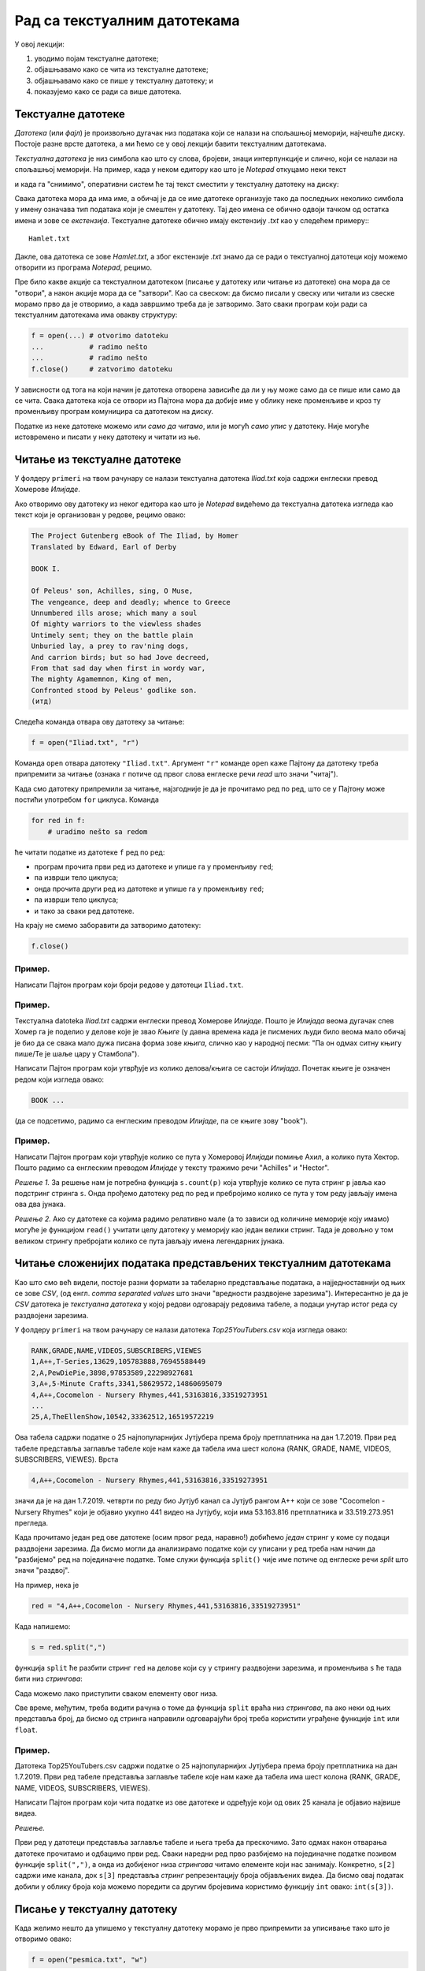 Рад са текстуалним датотекама
=======================================

У овој лекцији:

1. уводимо појам текстуалне датотеке;
2. објашњавамо како се чита из текстуалне датотеке;
3. објашњавамо како се пише у текстуалну датотеку; и
4. показујемо како се ради са више датотека.

Текстуалне датотеке
-------------------

*Датотека* (или *фајл*) је произвољно дугачак низ података који се налази на спољашњој меморији, најчешће диску.
Постоје разне врсте датотека, а ми ћемо се у овој лекцији бавити текстуалним датотекама.

*Текстуална датотека* је низ симбола као што су слова, бројеви, знаци интерпункције и слично, који се налази
на спољашњој меморији. На пример, када у неком едитору као што је *Notepad* откуцамо неки текст

.. image:: ../../_images/Y104.jpg
   :width: 400
   :align: center

и када га "снимимо", оперативни систем ће тај текст сместити у текстуалну датотеку на диску:

.. image:: ../../_images/Y105.jpg
   :width: 400
   :align: center

Свака датотека мора да има име, а обичај је да се име датотеке организује тако да последњих неколико симбола у имену
означава тип података који је смештен у датотеку. Тај део имена се обично одвоји тачком од остатка имена и зове се
*екстензија*. Текстуалне датотеке обично имају екстензију `.txt` као у следећем примеру::
::

   Hamlet.txt

Дакле, ова датотека се зове `Hamlet.txt`, а због екстензије `.txt` знамо да се ради о текстуалној датотеци
коју можемо отворити из програма *Notepad*, рецимо.

Пре било какве акције са текстуалном датотеком (писање у датотеку или читање из датотеке) она мора да се "отвори",
а након акције мора да се "затвори". Као са свеском: да бисмо писали у свеску или читали из свеске морамо прво да је отворимо,
а када завршимо треба да је затворимо. Зато сваки програм који ради са текстуалним датотекама има овакву структуру:

.. code-block:: python

    f = open(...) # otvorimo datoteku
    ...           # radimo nešto
    ...           # radimo nešto
    f.close()     # zatvorimo datoteku

У зависности од тога на који начин је датотека отворена зависиће да ли у њу може само да се пише или само да се чита.
Свака датотека која се отвори из Пајтона мора да добије име у облику неке променљиве и кроз ту променљиву програм
комуницира са датотеком на диску.

.. image:: ../../_images/Y106.jpg
   :width: 600
   :align: center

Податке из неке датотеке можемо или *само да читамо*, или је могућ *само упис* у датотеку.
Није могуће истовремено и писати у неку датотеку и читати из ње.

Читање из текстуалне датотеке
-----------------------------

..
   Са `овог линка <https://petljamediastorage.blob.core.windows.net/root/Media/Default/Kursevi/programiranje_II/podaci/Iliad.txt>`_ можеш да преузмеш текстуалну датотеку

У фолдеру ``primeri`` на твом рачунару се налази текстуална датотека
*Iliad.txt* која садржи енглески превод Хомерове *Илијаде*.

Ако отворимо ову датотеку из неког едитора као што је
*Notepad* видећемо да текстуална датотека изгледа као текст који је организован у редове, рецимо овако:


.. code-block:: text

    The Project Gutenberg eBook of The Iliad, by Homer
    Translated by Edward, Earl of Derby
 
    BOOK I.
 
    Of Peleus' son, Achilles, sing, O Muse,
    The vengeance, deep and deadly; whence to Greece
    Unnumbered ills arose; which many a soul
    Of mighty warriors to the viewless shades
    Untimely sent; they on the battle plain
    Unburied lay, a prey to rav'ning dogs,
    And carrion birds; but so had Jove decreed,
    From that sad day when first in wordy war,
    The mighty Agamemnon, King of men,
    Confronted stood by Peleus' godlike son.
    (итд)

Следећа команда отвара ову датотеку за читање:

.. code-block:: python

    f = open("Iliad.txt", "r")

Команда ``open`` отвара датотеку ``"Iliad.txt"``. Аргумент ``"r"`` команде ``open`` каже Пајтону да датотеку треба припремити
за читање (ознака ``r`` потиче од првог слова енглеске речи *read* што значи "читај").

Када смо датотеку припремили за читање, најзгодније је да је прочитамо ред по ред, што се у Пајтону може постићи употребом
``for`` циклуса. Команда

.. code-block:: python

    for red in f:
        # uradimo nešto sa redom

ће читати податке из датотеке ``f`` ред по ред:

* програм прочита први ред из датотеке и упише га у променљиву ``red``;
* па изврши тело циклуса;
* онда прочита други ред из датотеке и упише га у променљиву ``red``;
* па изврши тело циклуса;
* и тако за сваки ред датотеке.

На крају не смемо заборавити да затворимо датотеку:

.. code-block:: python

    f.close()

Пример.
'''''''

Написати Пајтон програм који броји редове у датотеци ``Iliad.txt``.

.. activecode:: primerA-1
   :available_files: Iliad.txt
   :includesrc: _src/P7_Broj_redova.py
   
.. infonote::

   Изврши исти програм и у Пајтон окружењу!
   
   Покрени IDLE, из фолдера ``primeri`` учитај програм ``P7_Broj_redova.py`` и изврши га.
   (Да те подсетимо, датотека *Iliad.txt* се већ налази у фолдеру ``primeri`` на твом рачунару!)

Пример.
'''''''

Текстуалнa datoteka *Iliad.txt* садржи енглески превод Хомерове *Илијаде*.
Пошто је *Илијада* веома дугачак спев Хомер га је поделио у делове које је звао *Књиге*
(у давна времена када је писмених људи било веома мало обичај је био да се свака мало дужа
писана форма зове *књига*, слично као у народној песми: "Па он одмах ситну књигу пише/Те је шаље цару у Стамбола").

Написати Пајтон програм који утврђује из колико делова/књига се састоји *Илијада*.
Почетак књиге је означен редом који изгледа овако:

.. code-block:: text

    BOOK ...

(да се подсетимо, радимо са енглеским преводом *Илијаде*, па се књиге зову "book").

.. activecode:: primerA-2
   :available_files: Iliad.txt
   :includesrc: _src/P7_Broj_knjiga.py
   
.. infonote::

   Изврши исти програм и у Пајтон окружењу!
   
   Покрени IDLE, из фолдера ``primeri`` учитај програм ``P7_Broj_knjiga.py`` и изврши га.
   (Да те подсетимо, датотека *Iliad.txt* се већ налази у фолдеру ``primeri`` на твом рачунару!)


Пример.
'''''''

Написати Пајтон програм који утврђује колико се пута у Хомеровој *Илијади* помиње Ахил, а колико пута Хектор.
Пошто радимо са енглеским преводом *Илијаде* у тексту тражимо речи "Achilles" и "Hector".

*Решење 1.* За решење нам је потребна функција ``s.count(p)`` која утврђује колико се пута стринг
``p`` јавља као подстринг стринга ``s``. Онда прођемо датотеку ред по ред и пребројимо колико се пута у том реду
јављају имена ова два јунака.

.. activecode:: primerA-3
   :available_files: Iliad.txt
   :includesrc: _src/P7_Ahil_Hektor_1.py
   
.. infonote::

   Изврши исти програм и у Пајтон окружењу!
   
   Покрени IDLE, из фолдера ``primeri`` учитај програм ``P7_Ahil_Hektor_1.py`` и изврши га.
   (Да те подсетимо, датотека *Iliad.txt* се већ налази у фолдеру ``primeri`` на твом рачунару!)

*Решење 2.* Ако су датотеке са којима радимо релативно мале (а то зависи од количине меморије коју имамо)
могуће је функцијом ``read()`` учитати целу датотеку у меморију као један велики стринг.
Тада је довољно у том великом стрингу пребројати колико се пута јављају имена легендарних јунака.

.. activecode:: primerA-4
   :available_files: Iliad.txt
   :includesrc: _src/P7_Ahil_Hektor_2.py
   
.. infonote::

   Изврши исти програм и у Пајтон окружењу!
   
   Покрени IDLE, из фолдера ``primeri`` учитај програм ``P7_Ahil_Hektor_2.py`` и изврши га.
   (Да те подсетимо, датотека *Iliad.txt* се већ налази у фолдеру ``primeri`` на твом рачунару!)


Читање сложенијих података представљених текстуалним датотекама
---------------------------------------------------------------

Као што смо већ видели, постоје разни формати за табеларно представљање података,
а најједноставнији од њих се зове *CSV*, (од енгл. *comma separated values* што значи "вредности раздвојене зарезима").
Интересантно је да је *CSV* датотека је *текстуална датотека* у којој редови одговарају редовима табеле,
а подаци унутар истог реда су раздвојени зарезима.

..
   На пример, на `овом линку <https://petljamediastorage.blob.core.windows.net/root/Media/Default/Kursevi/programiranje_II/podaci/Top25YouTubers.csv>`_

У фолдеру ``primeri`` на твом рачунару
се налази датотека *Top25YouTubers.csv* која изгледа овако:

.. code-block:: text

    RANK,GRADE,NAME,VIDEOS,SUBSCRIBERS,VIEWES
    1,A++,T-Series,13629,105783888,76945588449
    2,A,PewDiePie,3898,97853589,22298927681
    3,A+,5-Minute Crafts,3341,58629572,14860695079
    4,A++,Cocomelon - Nursery Rhymes,441,53163816,33519273951
    ...
    25,A,TheEllenShow,10542,33362512,16519572219

Ова табела садржи податке о 25 најпопуларнијих Јутјубера према броју претплатника на дан 1.7.2019.
Први ред табеле представља заглавље табеле које нам каже да табела има шест колона (RANK, GRADE, NAME, VIDEOS, SUBSCRIBERS,
VIEWES). Врста

.. code-block:: text

   4,A++,Cocomelon - Nursery Rhymes,441,53163816,33519273951

значи да је на дан 1.7.2019. четврти по реду био Јутјуб канал са Јутјуб рангом А++ који се зове
"Cocomelon - Nursery Rhymes" који је објавио укупно 441 видео на Јутјубу, који има 53.163.816 претплатника и 33.519.273.951
прегледа.

Када прочитамо један ред ове датотеке (осим првог реда, наравно!) добићемо *један* стринг у коме су подаци раздвојени зарезима.
Да бисмо могли да анализирамо податке који су уписани у ред треба нам начин да "разбијемо" ред на појединачне податке.
Томе служи функција ``split()`` чије име потиче од енглеске речи *split* што значи "раздвој".

На пример, нека је

.. code-block:: python

   red = "4,A++,Cocomelon - Nursery Rhymes,441,53163816,33519273951"

Када напишемо:

.. code-block:: python

   s = red.split(",")

функција ``split`` ће разбити стринг ``red`` на делове који су у стрингу раздвојени зарезима,
и променљива ``s`` ће тада бити низ *стрингова*:

.. activecode:: primerA-5

   red = "4,A++,Cocomelon - Nursery Rhymes,441,53163816,33519273951"
   s = red.split(",")
   print(s)

Сада можемо лако приступити сваком елементу овог низа.

Све време, међутим, треба водити рачуна о томе да функција ``split`` враћа низ *стрингова*,
па ако неки од њих представља број, да бисмо од стринга направили одговарајући број треба користити уграђене функције
``int`` или ``float``.

Пример.
'''''''

Датотека Top25YouTubers.csv садржи податке о 25 најпопуларнијих Јутјубера према броју претплатника на дан 1.7.2019.
Први ред табеле представља заглавље табеле које нам каже да табела има шест колона
(RANK, GRADE, NAME, VIDEOS, SUBSCRIBERS, VIEWES).

Написати Пајтон програм који чита податке из ове датотеке и одређује који од ових 25 канала је објавио највише видеа.

*Решење.*

Први ред у датотеци представља заглавље табеле и њега треба да прескочимо. Зато одмах након отварања датотеке
прочитамо и одбацимо први ред. Сваки наредни ред
прво разбијемо на појединачне податке позивом функције ``split(",")``,
а онда из добијеног низа *стрингова* читамо елементе који нас занимају.
Конкретно, ``s[2]`` садржи име канала, док ``s[3]`` представља *стринг* репрезентацију броја објављених видеа.
Да бисмо овај податак добили у облику броја која можемо поредити са другим бројевима користимо функцију
``int`` овако: ``int(s[3])``.

.. activecode:: primerA-6
   :available_files: Top25YouTubers.csv
   :includesrc: _src/P7_Top25.py
   
.. infonote::

   Изврши исти програм и у Пајтон окружењу!
   
   Покрени IDLE, из фолдера ``primeri`` учитај програм ``P7_Top25.py`` и изврши га.
   (Да те подсетимо, датотека *Top25YouTubers.csv* се већ налази у фолдеру ``primeri`` на твом рачунару!)


Писање у текстуалну датотеку
-----------------------------

Када желимо нешто да упишемо у текстуалну датотеку морамо је прво припремити за уписивање тако што је отворимо овако:

.. code-block:: python

	f = open("pesmica.txt", "w")

или овако:

.. code-block:: python

    f = open("pesmica.txt", "а")

Ако датотеку отворимо на први предложени начин, аргумент ``"w"`` команде ``open`` каже Пајтону да датотеку треба
припремити за писање (ознака ``w`` потиче од првог слова енглеске речи *write* што значи "пиши").
Пајтон ће припремити датотеку за упис података, а ако је можда  у систему постојала датотека са истим именом
*њен садржај ће бити избрисан!* Дакле, ``open("pesmica.txt", "w")`` ће отворити нову, *празну* датотеку и спремити је
за упис података.

Ако датотеку отворимо на други начин, аргумент ``"a"`` команде ``open`` каже Пајтону да датотеку треба припремити
за додавање новог садржаја на крај постојеће датотеке (ознака ``a`` потиче од првог слова енглеске речи *append* што
значи "доддај"). Пајтон ће припремити датотеку за упис података тако што ће је отворити и нови садржај ће бити дописан
иза постојећег садржаја. Дакле, ``open("pesmica.txt", "a")`` ће отворити датотеку и спремити је за додавање података
иза онога што већ пише у датотеци. Ако датотека са наведеним именом не постоји у систему, Пајтон ће отворити нову празну
датотеку и припремити је за упис.

У текстуалну датотеку уписујемо податке командом ``write``, на пример овако:

.. code-block:: python

    f.write("Tekst koji se upisuje u datoteku")

Командом ``write`` у датотеку можемо да уписујемо само стрингове. Ако желимо да у датотеку упишемо неку другу врсту податка
он прво мора бити конвертована у стринг позивом уграђене функције ``str``.

Када завршимо уписивање, датотеку затварамо као и раније позивом команде ``close``, на пример овако:

.. code-block:: python

    f.close()

Пример.
'''''''

У датотеку "pitagora.txt" уписати чувену интерпретацију Питагорине теореме Душка Радовића:

.. code-block:: text

    Kvadrat nad hipotenuzom,
    to zna svako dete,
    jednak je zbiru kvadrata
    nad obe katete.

*Решење 1.*

.. code-block:: python

   f = open("pitagora.txt", "w")
   f.write("Kvadrat nad hipotenuzom,")
   f.write("to zna svako dete,")
   f.write("jednak je zbiru kvadrata")
   f.write("nad obe katete.")
   f.close()

.. infonote::

   Изврши овај програм у Пајтон окружењу!
   
   Покрени IDLE, у фолдеру ``primeri`` **направи фајл** ``P7_Pitagora.py``, унеси горњи програм и изврши га.


Ако сада погледамо шта је уписано у датотеку, рецимо користећи програм *Notepad*, видећемо да ствари нису баш онакве
како смо из замислили:

.. image:: ../../_images/Y107.jpg
   :width: 600
   :align: center

Све је уписано у исти ред!

Наредба ``write`` уписује податке у датотеку, али све смешта у исти ред. Да бисмо прешли у нови ред
*морамо то експлицитно да нагласимо* тако што ћемо на крај сваког реда додати специјални симбол ``\n``.
Овај симбол спада у посебну класу *контролних симбола* који се не виде када погледамо текстуалну датотеку из
програма као што је *Notepad*, али им говоре да на том месту треба прећи у *нови ред*. Слово "n" је одабрано
за име овог контролног симбола зато што је то прво слово енглеске речи *newline* што значи "нови ред".
Специјални симбол испред слова "n" (обрнута коса црта) значи да се ради **не** о латиничном слову "n"
већ о контролном сиболу чије име је "n". Ево сада исправног решења.

*Решење 2.*

.. code-block:: python

   f = open("pitagora.txt", "w")
   f.write("Kvadrat nad hipotenuzom,\n")
   f.write("to zna svako dete,\n")
   f.write("jednak je zbiru kvadrata\n")
   f.write("nad obe katete.\n")
   f.close()

Ако сада погледамо шта је уписано у датотеку добићемо:

.. image:: ../../_images/Y108.jpg
   :width: 600
   :align: center

као што смо и желели. Приметимо да је други позив наредбе ``open("pitagora.txt", "w")`` прво обрисао стару датотеку!

.. infonote::

   Изврши овај програм у Пајтон окружењу!
   
   Покрени IDLE, у фолдеру ``primeri`` пронађи свој фајл ``P7_Pitagora.py``. Учитај га у окружење, измени програм и изврши га.

Пример.
'''''''

Написати програм који у текстуалну датотеку ``pesmica.txt`` уписује чувену дечију песмицу "Ten Little Monkeys":

.. code-block:: text

    10 little monkeys were jumping on a bed
    one fell off and bumped its head.
    Mommy called the doctor and the doctor said:
    'No more monkeys jumping on the bed!'

    9 little monkeys were jumping on a bed
    one fell off and bumped its head.
    Mommy called the doctor and the doctor said:
    'No more monkeys jumping on the bed!'

    (итд)

    2 little monkeys were jumping on a bed
    one fell off and bumped its head.
    Mommy called the doctor and the doctor said:
    'No more monkeys jumping on the bed!'

    1 little monkey was jumping on a bed
    it fell off and bumped its head.
    Mommy called the doctor and the doctor said:
    'Put those monkeys back to bed!'

*Решење.*

Приметимо да првих девет строфа има исту структуру и да је једина разлика међу њима број којим строфа почиње.
Десета строфа, с друге стране, има потпуно другачију структуру. Зато ћемо првих девет строфа генерисати у цинклусу,
док ћемо десету строфу исписати посебно.

.. code-block:: python

   f = open("pesmica.txt", "w")
   for i in range(9):
       f.write(str(10 - i) + " little monkeys were jumping on a bed\n")
       f.write("one fell off and bumped its head.\n")
       f.write("Mommy called the doctor and the doctor said:\n")
       f.write("'No more monkeys jumping on the bed!'\n")
       f.write("\n")
   # poslednja strofa
   f.write("1 little monkey was jumping on a bed\n")
   f.write("it fell off and bumped its head.\n")
   f.write("Mommy called the doctor and the doctor said:\n")
   f.write("'Put those monkeys back to bed!'\n")
   f.close()

.. infonote::

   Изврши овај програм у Пајтон окружењу!
   
   Покрени IDLE, из фолдера ``primeri`` учитај програм ``P7_Pesmica.py`` и изврши га.


Рад са више датотека истовремено
--------------------------------

Пајтон програм може да ради са више датотека истовремено. Важно је да свакој датотеци буде додељена њена променљива
и онда систем лако зна шта у коју датотеку треба да се упише. Такав програм има овакву структуру:

.. code-block:: python

    f = open(...)  # otvorimo prvu datoteku
    g = open(...)  # otvorimo drugu datoteku
    ...            # radimo nešto
    ...            # radimo nešto
    f.close()      # zatvorimo prvu datoteku
    g.close()      # zatvorimo drugu datoteku

Пример.
'''''''


..
   Са `овог линка <https://petljamediastorage.blob.core.windows.net/root/Media/Default/Kursevi/programiranje_II/podaci/Iliad.txt>`_ преузми текстуалну датотеку
   *Iliad.txt* која садржи енглески превод Хомерове *Илијаде*, па

Напиши Пајтон програм који у датотеку duzine.txt уписује дужине редова из датотеке Iliad.txt.
(Да те подсетимо, датотека *Iliad.txt* се већ налази у фолдеру ``primeri`` на твом рачунару!)

*Решење.* Подсетимо се да командом ``write`` у датотеку можемо да уписујемо само стрингове.
Ако је потребно да у датотеку упишемо неку другу врсту података, он прво мора бити конвертована у стринг
позивом уграђене функције ``str``. Специјални симбол ``\n`` означава крај реда, тако да ће бројеви бити
уписани сваки у посебан ред.

.. code-block:: python

   f = open("Iliad.txt", "r")
   g = open("duzine.txt", "w")
   for red in f:
       n = len(red)
       g.write(str(n) + "\n")
   f.close()
   g.close()

.. infonote::

   Изврши овај програм у Пајтон окружењу!
   
   Покрени IDLE, у фолдеру ``primeri`` **направи нову датотеку** ``P7_Duzine_redova.py``, унеси у њу горњи програм и изврши га.
   (Да те подсетимо, датотека *Iliad.txt* се већ налази у фолдеру ``primeri`` на твом рачунару!)


Пример.
'''''''

Датотеке BOOK01.txt, BOOK02.txt, ..., BOOK12.txt
садрже првих дванаест књига енглеског превода Хомерове *Илијаде*
и већ се налазе на твом рачунару у фолдеру ``primeri``.
Напиши Пајтон програм који их спаја у једну датотеку под именом iliad_vol1.txt.
Прва два реда у датотеци треба да гласе:

..
   Зип фајл који садржи ове датотеке можеш да преузмеш `овде <https://petljamediastorage.blob.core.windows.net/root/Media/Default/Kursevi/programiranje_II/podaci/BOOK1-12.zip>`_.


.. code-block:: text

    The Project Gutenberg eBook of The Iliad, by Homer
    Translated by Edward, Earl of Derby

Поред тога, између сваке две књиге треба оставити два празна реда. На крај треба додати ред

.. code-block:: text

    END OF VOLUME I.

*Решење.* Пошто треба да надовежемо низ датотека, основну датотеку ћемо отворити за писање употребом параметра ``"a"``
(што је скраћено од "append" -- додај на крај).

.. code-block:: python

   vol1 = open("iliad_vol1.txt", "a")
   vol1.write("The Project Gutenberg eBook of The Iliad, by Homer\n")
   vol1.write("Translated by Edward, Earl of Derby\n")
   vol1.write("\n")
   vol1.write("\n")
   
   datoteke = ["BOOK01.txt", "BOOK02.txt", "BOOK03.txt", "BOOK04.txt",
               "BOOK05.txt", "BOOK06.txt", "BOOK07.txt", "BOOK08.txt",
               "BOOK09.txt", "BOOK10.txt", "BOOK11.txt", "BOOK12.txt"]
   
   for dat in datoteke:
       f = open(dat, "r");
       s = f.read()
       vol1.write(s)
       vol1.write("\n")
       vol1.write("\n")
       f.close()
   
   vol1.write("END OF VOLUME I.\n")
   vol1.close()

.. infonote::

   Изврши овај програм у Пајтон окружењу!
   Покрени IDLE, у фолдеру ``primeri`` **направи нову датотеку** ``P7_Spajanje.py``, унеси у њу горњи програм и изврши га.
   (Да те подсетимо, датотекe BOOK01.txt, BOOK02.txt, ..., BOOK12.txt се већ налазе у фолдеру ``primeri`` на твом рачунару!)

Задаци.
-------

Задатак 1.
''''''''''''''''''''''

Написати Пајтон програм који одређује колико у датотеци *Iliad.txt* има слова која нису празнине
ни специјални симболи. У овоме ти може помоћи функција ``isalpha()``.

.. activecode:: primerA-7
   :available_files: Iliad.txt
   :runortest: n
   :nocodelens:

   # -*- acsection: general-init -*-
   # -*- acsection: main -*-
   
   # овде напиши програм који у у променљиву n смешта број слова
   # која нису празнине ни специјални симболи
   
   n = 0 # поправи овај ред!

   # -*- acsection: after-main -*-

   print("Datoteka 'Iliad.txt' ima", n, "slova")
   ====
   from unittest.gui import TestCaseGui
   class myTests(TestCaseGui):
       def testOne(self):
           rez = 606583
           run_test = acMainSection(n=n)
           self.assertEqual(run_test["n"], rez, "Вредност променљиве 'n' треба да буде %s" % rez)
   myTests().main()
   

.. infonote::

   Реши овај задатак и у Пајтон окружењу!
   (Да те подсетимо, датотека *Iliad.txt* се већ налази у фолдеру ``primeri`` на твом рачунару!)


Задатак 2.
''''''''''''''''''''''

Написати Пајтон програм који одређује колико у датотеци *Iliad.txt* има речи.

.. activecode:: primerA-8
   :available_files: Iliad.txt
   :runortest: n
   :nocodelens:

   # -*- acsection: general-init -*-
   # -*- acsection: main -*-
   
   # овде напиши програм који у у променљиву n смешта број речи
   
   n = 0 # поправи овај ред!

   # -*- acsection: after-main -*-

   print("Datoteka 'Iliad.txt' ima", n, "reči")
   ====
   from unittest.gui import TestCaseGui
   class myTests(TestCaseGui):
       def testOne(self):
           rez = 148518
           run_test = acMainSection(n=n)
           self.assertEqual(run_test["n"], rez, "Вредност променљиве 'n' треба да буде %s" % rez)
   myTests().main()
   

.. infonote::

   Реши овај задатак и у Пајтон окружењу!
   (Да те подсетимо, датотека *Iliad.txt* се већ налази у фолдеру ``primeri`` на твом рачунару!)

Задатак 3.
''''''''''''''''''''''

(Задатак реши у IDLE окружењу)
Написати Пајтон програм који датотеку *Iliad.txt* преписује у нову која се зове
*iliad-num.txt* у којој сваки непразан ред има свој број, рецимо овако:

.. code-block:: text

       1. The Project Gutenberg eBook of The Iliad, by Homer
       2. Translated by Edward, Earl of Derby

       3. BOOK I.

       4. Of Peleus' son, Achilles, sing, O Muse,
       5. The vengeance, deep and deadly; whence to Greece
       6. Unnumbered ills arose; which many a soul
       7. Of mighty warriors to the viewless shades
       8. Untimely sent; they on the battle plain
       9. Unburid lay, a prey to rav'ning dogs,
      10. And carrion birds; but so had Jove decreed,
      11. From that sad day when first in wordy war,
      12. The mighty Agamemnon, King of men,
      13. Confronted stood by Peleus' godlike son.
      14. ...


Задатак 4.
''''''''''''''''''''''

(Задатак реши у IDLE окружењу)
У тексуталној датотеци *brojevi.txt* која се већ налази у фолдеру ``primeri`` на твом рачунару
налази се више редова текста,
а сваки ред се састоји из низа бројева раздвојених зарезима. Написати Пајтон програм који чита ову
датотеку и у текстулану датотеку *brojevi-izlaz.txt* уписује, ред по ред, збирове бројева из сваког реда.
Дакле, први ред датотеке *brojevi-izlaz.txt* садржи само један број који је збир бројева из првог реда датотеке
*brojevi.txt* и тако редом.

..
   `brojevi.txt <https://petljamediastorage.blob.core.windows.net/root/Media/Default/Kursevi/programiranje_II/podaci/brojevi.txt>`_


Задатак 5.
''''''''''''''''''''''

(Задатак реши у IDLE окружењу)
Да те подсетимо: датотеке BOOK01.txt, BOOK02.txt, ..., BOOK12.txt
садрже првих дванаест књига енглеског превода Хомерове *Илијаде* и већ се налазе у фолдеру ``primeri`` на твом рачунару.

*(а)* Напиши Пајтон програм који утврђује која од ових дванаест књига има највише речи, као и о ком броју речи се ради.

*(б)* Напиши Пајтон програм који за сваку од првих дванаест књига у датотеку *iliad-books.txt*
уписује колико речи има у тој књизи. Подаци о свакој књизи се уписују у посебан ред.



.. datafile:: Top25YouTubers.csv
   :hide:

   RANK,GRADE,NAME,VIDEOS,SUBSCRIBERS,VIEWES
   1,A++,T-Series,13629,105783888,76945588449
   2,A,PewDiePie,3898,97853589,22298927681
   3,A+,5-Minute Crafts,3341,58629572,14860695079
   4,A++,Cocomelon - Nursery Rhymes,441,53163816,33519273951
   5,A++,SET India,31923,51784081,36464793233
   6,A+,Canal KondZilla,1100,50560964,25446405744
   7,A+,WWE,42404,46098586,34085586984
   8,B+,Justin Bieber,134,45873439,625649566
   9,A,Dude Perfect,209,43796634,8354321862
   10,A+,Badabun,4406,41131131,13175713909
   11,A+,Ed Sheeran,151,40883164,17420235764
   12,A+,Zee Music Company,4305,40675210,18597258212
   13,B+,HolaSoyGerman.,137,39549835,3963774207
   14,B,EminemMusic,117,38321579,723182792
   15,A,Marshmello,323,36937062,6495653129
   16,B+,Ariana Grande,128,36748165,852378143
   17,B+,whinderssonnunes,363,36059417,2965932071
   18,A,JuegaGerman,1635,35648722,9524890177
   19,A-,elrubiusOMG,809,35324033,7772447040
   20,B,Taylor Swift,166,34920060,255089844
   21,B-,Katy Perry,97,34416819,361332307
   22,A,Felipe Neto,1872,33549096,7458531306
   23,A,JustinBieberVEVO,122,33514535,18873475304
   24,A,Fernanfloo,534,33378699,7201866552
   25,A,TheEllenShow,10542,33362512,16519572219

.. datafile:: Iliad.txt
   :hide:

   The Project Gutenberg eBook of The Iliad, by Homer
   Translated by Edward, Earl of Derby
   
   BOOK I.
   
   
   Of Peleus' son, Achilles, sing, O Muse,
   The vengeance, deep and deadly; whence to Greece
   Unnumbered ills arose; which many a soul
   Of mighty warriors to the viewless shades
   Untimely sent; they on the battle plain
   Unburied lay, a prey to rav'ning dogs,
   And carrion birds; but so had Jove decreed,
   From that sad day when first in wordy war,
   The mighty Agamemnon, King of men,
   Confronted stood by Peleus' godlike son.
   
   Say then, what God the fatal strife provok'd?
   Jove's and Latona's son; he, filled with wrath
   Against the King, with deadly pestilence
   The camp afflicted,--and the people died,--
   For Chryses' sake, his priest, whom Atreus' son
   With scorn dismiss'd, when to the Grecian ships
   He came, his captive daughter to redeem,
   With costly ransom charg'd; and in his hand
   The sacred fillet of his God he bore,
   And golden staff; to all he sued, but chief
   To Atreus' sons, twin captains of the host:
   "Ye sons of Atreus, and ye well-greav'd Greeks,
   May the great Gods, who on Olympus dwell,
   Grant you yon hostile city to destroy,
   And home return in safety; but my child
   Restore, I pray; her proffer'd ransom take,
   And in his priest, the Lord of Light revere."
   
   Then through the ranks assenting murmurs ran,
   The priest to rev'rence, and the ransom take:
   Not so Atrides; he, with haughty mien,
   And bitter speech, the trembling sire address'd:
   "Old man, I warn thee, that beside our ships
   I find thee not, or ling'ring now, or back
   Returning; lest thou prove of small avail
   Thy golden staff, and fillet of thy God.
   Her I release not, till her youth be fled;
   Within my walls, in Argos, far from home,
   Her lot is cast, domestic cares to ply,
   And share a master's bed. For thee, begone!
   Incense me not, lest ill betide thee now."
   
   He said: the old man trembled, and obeyed;
   Beside the many-dashing Ocean's shore
   Silent he pass'd; and all apart, he pray'd
   To great Apollo, fair Latona's son:
   
   "Hear me, God of the silver bow! whose care
   Chrysa surrounds, and Cilia's lovely vale;
   Whose sov'reign sway o'er Tenedos extends;
   O Smintheus, hear! if e'er my offered gifts
   Found favour in thy sight; if e'er to thee
   I burn'd the fat of bulls and choicest goats,
   Grant me this boon--upon the Grecian host
   Let thine unerring darts avenge my tears."
   
   Thus as he pray'd, his pray'r Apollo heard:
   Along Olympus' heights he pass'd, his heart
   Burning with wrath; behind his shoulders hung
   His bow, and ample quiver; at his back
   Rattled the fateful arrows as he mov'd;
   Like the night-cloud he pass'd, and from afar
   He bent against the ships, and sped the bolt;
   And fierce and deadly twang'd the silver bow.
   First on the mules and dogs, on man the last,
   Was pour'd the arrowy storm; and through the camp,
   Constant and num'rous, blaz'd the fun'ral fires.
   
   Nine days the heav'nly Archer on the troops
   Hurl'd his dread shafts; the tenth, th' assembled Greeks
   Achilles call'd to council; so inspir'd
   By Juno, white-arm'd Goddess, who beheld
   With pitying eyes the wasting hosts of Greece.
   When all were met, and closely throng'd around,
   Rose the swift-footed chief, and thus began:
   
   "Great son of Atreus, to my mind there seems,
   If we would 'scape from death, one only course,
   Home to retrace our steps: since here at once
   By war and pestilence our forces waste.
   But seek we first some prophet, or some priest,
   Or some wise vision-seer (since visions too
   From Jove proceed), who may the cause explain,
   Which with such deadly wrath Apollo fires:
   If for neglected hecatombs or pray'rs
   He blame us; or if fat of lambs and goats
   May soothe his anger and the plague assuage."
   
   This said, he sat; and Thestor's son arose,
   Calchas, the chief of seers, to whom were known
   The present, and the future, and the past;
   Who, by his mystic art, Apollo's gift,
   Guided to Ilium's shore the Grecian fleet.
   Who thus with cautious speech replied, and said;
   "Achilles, lov'd of Heav'n, thou bidd'st me say
   Why thus incens'd the far-destroying King;
   Therefore I speak; but promise thou, and swear,
   By word and hand, to bear me harmless through.
   For well I know my speech must one offend,
   The Argive chief, o'er all the Greeks supreme;
   And terrible to men of low estate
   The anger of a King; for though awhile
   He veil his wrath, yet in his bosom pent
   It still is nurs'd, until the time arrive;
   Say, then, wilt thou protect me, if I speak?"
   
   Him answer'd thus Achilles, swift of foot:
   "Speak boldly out whate'er thine art can tell;
   For by Apollo's self I swear, whom thou,
   O Calchas, serv'st, and who thy words inspires,
   That, while I live, and see the light of Heav'n,
   Not one of all the Greeks shall dare on thee,
   Beside our ships, injurious hands to lay:
   No, not if Agamemnon's self were he,
   Who 'mid our warriors boasts the foremost place."
   
   Embolden'd thus, th' unerring prophet spoke:
   "Not for neglected hecatombs or pray'rs,
   But for his priest, whom Agamemnon scorn'd,
   Nor took his ransom, nor his child restor'd;
   On his account the Far-destroyer sends
   This scourge of pestilence, and yet will send;
   Nor shall we cease his heavy hand to feel,
   Till to her sire we give the bright-ey'd girl,
   Unbought, unransom'd, and to Chrysa's shore
   A solemn hecatomb despatch; this done,
   The God, appeas'd, his anger may remit."
   
   This said, he sat; and Atreus' godlike son,
   The mighty monarch, Agamemnon, rose,
   His dark soul fill'd with fury, and his eyes
   Flashing like flames of fire; on Calchas first
   A with'ring glance he cast, and thus he spoke;
   
   "Prophet of ill! thou never speak'st to me
   But words of evil omen; for thy soul
   Delights to augur ill, but aught of good
   Thou never yet hast promis'd, nor perform'd.
   And now among the Greeks thou spread'st abroad
   Thy lying prophecies, that all these ills
   Come from the Far-destroyer, for that I
   Refus'd the ransom of my lovely prize,
   And that I rather chose herself to keep,
   To me not less than Clytemnestra dear,
   My virgin-wedded wife; nor less adorn'd
   In gifts of form, of feature, or of mind.
   Yet, if it must he so, I give her back;
   I wish my people's safety, not their death.
   But seek me out forthwith some other spoil,
   Lest empty-handed I alone appear
   Of all the Greeks; for this would ill beseem;
   And how I lose my present share, ye see."
   
   To whom Achilles, swift of foot, replied:
   "Haughtiest of men, and greediest of the prey!
   How shall our valiant Greeks for thee seek out
   Some other spoil? no common fund have we
   Of hoarded treasures; what our arms have won
   From captur'd towns, has been already shar'd,
   Nor can we now resume th' apportion'd spoil.
   Restore the maid, obedient to the God!
   And if Heav'n will that we the strong-built walls
   Of Troy should raze, our warriors will to thee
   A threefold, fourfold recompense assign."
   
   To whom the monarch Agamemnon thus:
   "Think not, Achilles, valiant though thou art
   In fight, and godlike, to defraud me thus;
   Thou shalt not so persuade me, nor o'erreach.
   Think'st thou to keep thy portion of the spoil,
   While I with empty hands sit humbly down?
   The bright-ey'd girl thou bidd'st me to restore;
   If then the valiant Greeks for me seek out
   Some other spoil, some compensation just,
   'Tis well: if not, I with my own right hand
   Will from some other chief, from thee perchance,
   Or Ajax, or Ulysses, wrest his prey;
   And woe to him, on whomsoe'er I call!
   But this for future counsel we remit:
   Haste we then now our dark-ribb'd bark to launch,
   Muster a fitting crew, and place on board
   The sacred hecatomb; then last embark
   The fair Chryseis; and in chief command
   Let some one of our councillors be plac'd,
   Ajax, Ulysses, or Idomeneus,
   Or thou, the most ambitious of them all,
   That so our rites may soothe the angry God."
   
   To whom Achilles thus with scornful glance;
   "Oh, cloth'd in shamelessness! oh, sordid soul!
   How canst thou hope that any Greek for thee
   Will brave the toils of travel or of war?
   Well dost thou know that 't was no feud of mine
   With Troy's brave sons that brought me here in arms;
   They never did me wrong; they never drove
   My cattle, or my horses; never sought
   In Phthia's fertile, life-sustaining fields
   To waste the crops; for wide between us lay
   The shadowy mountains and the roaring sea.
   With thee, O void of shame! with thee we sail'd,
   For Menelaus and for thee, ingrate,
   Glory and fame on Trojan crests to win.
   All this hast thou forgotten, or despis'd;
   And threat'nest now to wrest from me the prize
   I labour'd hard to win, and Greeks bestow'd.
   Nor does my portion ever equal thine,
   When on some populous town our troops have made
   Successful war; in the contentious fight
   The larger portion of the toil is mine;
   But when the day of distribution comes,
   Thine is the richest spoil; while I, forsooth,
   Must be too well content to bear on board
   Some paltry prize for all my warlike toil.
   To Phthia now I go; so better far,
   To steer my homeward course, and leave thee here
   But little like, I deem, dishonouring me,
   To fill thy coffers with the spoils of war."
   
   Whom answer'd Agamemnon, King of men:
   "Fly then, if such thy mind! I ask thee not
   On mine account to stay; others there are
   Will guard my honour and avenge my cause:
   And chief of all, the Lord of counsel, Jove!
   Of all the Heav'n-born Kings, thou art the man
   I hate the most; for thou delight'st in nought
   But war and strife: thy prowess I allow;
   Yet this, remember, is the gift of Heav'n.
   Return then, with thy vessels, if thou wilt,
   And with thy followers, home; and lord it there
   Over thy Myrmidons! I heed thee not!
   I care not for thy fury! Hear my threat:
   Since Phoebus wrests Chryseis from my arms,
   In mine own ship, and with mine own good crew,
   Her I send forth; and, in her stead, I mean,
   Ev'n from thy tent, myself, to bear thy prize,
   The fair Briseis; that henceforth thou know
   How far I am thy master; and that, taught
   By thine example, others too may fear
   To rival me, and brave me to my face."
   
   Thus while he spake, Achilles chaf'd with rage;
   And in his manly breast his heart was torn
   With thoughts conflicting--whether from his side
   To draw his mighty sword, and thrusting by
   Th' assembled throng, to kill th' insulting King;
   Or school his soul, and keep his anger down.
   But while in mind and spirit thus he mus'd,
   And half unsheath'd his sword, from Heav'n came down
   Minerva, sent by Juno, white-arm'd Queen,
   Whose love and care both chiefs alike enjoy'd.
   She stood behind, and by the yellow hair
   She held the son of Peleus, visible
   To him alone, by all the rest unseen.
   Achilles, wond'ring, turn'd, and straight he knew
   The blue-eyed Pallas; awful was her glance;
   Whom thus the chief with winged words address'd:
   
   "Why com'st thou, child of aegis-bearing Jove?
   To see the arrogance of Atreus' son?
   But this I say, and will make good my words,
   This insolence may cost him soon his life."
   
   To whom the blue-ey'd Goddess thus replied:
   "From Heav'n I came, to curb, if thou wilt hear,
   Thy fury; sent by Juno, white-arm'd Queen,
   Whose love and care ye both alike enjoy.
   Cease, then, these broils, and draw not thus thy sword;
   In words, indeed, assail him as thou wilt.
   But this I promise, and will make it good,
   The time shall come, when for this insolence
   A threefold compensation shall be thine;
   Only be sway'd by me, and curb thy wrath."
   
   Whom answer'd thus Achilles, swift of foot:
   "Goddess, I needs must yield to your commands,
   Indignant though I be--for so 'tis best;
   Who hears the Gods, of them his pray'rs are heard."
   
   He said: and on the silver hilt he stay'd
   His pow'rful hand, and flung his mighty sword
   Back to its scabbard, to Minerva's word
   Obedient: she her heav'nward course pursued
   To join th' Immortals in th' abode of Jove.
   But Peleus' son, with undiminish'd wrath,
   Atrides thus with bitter words address'd:
   
   "Thou sot, with eye of dog, and heart of deer!
   Who never dar'st to lead in armed fight
   Th' assembled host, nor with a chosen few
   To man the secret ambush--for thou fear'st
   To look on death--no doubt 'tis easier far,
   Girt with thy troops, to plunder of his right
   Whoe'er may venture to oppose thy will!
   A tyrant King, because thou rul'st o'er slaves!
   Were it not so, this insult were thy last.
   But this I say, and with an oath confirm,
   By this my royal staff, which never more
   Shall put forth leaf nor spray, since first it left
   Upon the mountain-side its parent stem,
   Nor blossom more; since all around the axe
   Hath lopp'd both leaf and bark, and now 'tis borne
   Emblem of justice, by the sons of Greece,
   Who guard the sacred ministry of law
   Before the face of Jove! a mighty oath!
   The time shall come, when all the sons of Greece
   Shall mourn Achilles' loss; and thou the while,
   Heart-rent, shalt be all-impotent to aid,
   When by the warrior-slayer Hector's hand
   Many shall fall; and then thy soul shall mourn
   The slight on Grecia's bravest warrior cast."
   
   Thus spoke Pelides; and upon the ground
   He cast his staff, with golden studs emboss'd,
   And took his seat; on th' other side, in wrath,
   Atrides burn'd; but Nestor interpos'd;
   Nestor, the leader of the Pylian host,
   The smooth-tongued chief, from whose persuasive lips
   Sweeter than honey flowed the stream of speech.
   Two generations of the sons of men
   For him were past and gone, who with himself
   Were born and bred on Pylos' lovely shore,
   And o'er the third he now held royal sway.
   He thus with prudent words the chiefs address'd:
   
   "Alas, alas! what grief is this for Greece!
   What joy for Priam, and for Priam's sons!
   What exultation for the men of Troy,
   To hear of feuds 'tween you, of all the Greeks
   The first in council, and the first in fight!
   Yet, hear my words, I pray; in years, at least,
   Ye both must yield to me; and in times past
   I liv'd with men, and they despis'd me not,
   Abler in counsel, greater than yourselves.
   Such men I never saw, and ne'er shall see,
   As Pirithous and Dryas, wise and brave,
   Coeneus, Exadius, godlike Polypheme,
   And Theseus, AEgeus' more than mortal son.
   The mightiest they among the sons of men;
   The mightiest they, and of the forest beasts
   Strove with the mightiest, and their rage subdued.
   With them from distant lands, from Pylos' shore
   I join'd my forces, and their call obey'd;
   With them I play'd my part; with them, not one
   Would dare to fight of mortals now on earth.
   Yet they my counsels heard, my voice obey'd;
   And hear ye also, for my words are wise.
   Nor thou, though great thou be, attempt to rob
   Achilles of his prize, but let him keep
   The spoil assign'd him by the sons of Greece;
   Nor thou, Pelides, with the monarch strive
   In rivalry; for ne'er to sceptred King
   Hath Jove such pow'rs, as to Atrides, giv'n;
   And valiant though thou art, and Goddess-born,
   Yet mightier he, for wider is his sway.
   Atrides, curb thy wrath! while I beseech
   Achilles to forbear; in whom the Greeks
   From adverse war their great defender see."
   
   To whom the monarch, Agamemnon, thus:
   "O father, full of wisdom are thy words;
   But this proud chief o'er all would domineer;
   O'er all he seeks to rule, o'er all to reign,
   To all to dictate; which I will not bear.
   Grant that the Gods have giv'n him warlike might,
   Gave they unbridled license to his tongue?"
   
   To whom Achilles, interrupting, thus:
   "Coward and slave indeed I might be deem'd.
   Could I submit to make thy word my law;
   To others thy commands; seek not to me
   To dictate, for I follow thee no more.
   But hear me speak, and ponder what I say:
   For the fair girl I fight not (since you choose
   To take away the prize yourselves bestow'd)
   With thee or any one; but of the rest
   My dark swift ship contains, against my will
   On nought shalt thou, unpunish'd, lay thy hand.
   Make trial if thou wilt, that these may know;
   Thy life-blood soon should reek upon my spear."
   
   After this conflict keen of angry speech,
   The chiefs arose, the assembly was dispers'd.
   
   With his own followers, and Menoetius' son,
   Achilles to his tents and ships withdrew.
   But Atreus' son launch'd a swift-sailing bark,
   With twenty rowers mann'd, and plac'd on board
   The sacred hecatomb; then last embark'd
   The fair Chryseis, and in chief command
   Laertes' son, the sage Ulysses, plac'd.
   They swiftly sped along the wat'ry way.
   
   Next, proclamation through the camp was made
   To purify the host; and in the sea,
   Obedient to the word, they purified;
   Then to Apollo solemn rites perform'd
   With faultless hecatombs of bulls and goats,
   Upon the margin of the wat'ry waste;
   And, wreath'd in smoke, the savour rose to Heav'n.
   
   The camp thus occupied, the King pursued
   His threaten'd plan of vengeance; to his side
   Calling Talthybius and Eurybates,
   Heralds, and faithful followers, thus he spoke:
   
   "Haste to Achilles' tent, and in your hand
   Back with you thence the fair Briseis bring:
   If he refuse to send her, I myself
   With a sufficient force will bear her thence,
   Which he may find, perchance, the worse for him."
   
   So spake the monarch, and with stern command
   Dismiss'd them; with reluctant steps they pass'd
   Along the margin of the wat'ry waste,
   Till to the tents and ships they came, where lay
   The warlike Myrmidons. Their chief they found
   Sitting beside his tent and dark-ribb'd ship.
   Achilles mark'd their coming, not well pleas'd:
   With troubled mien, and awe-struck by the King,
   They stood, nor dar'd accost him; but himself
   Divin'd their errand, and address'd them thus:
   
   "Welcome, ye messengers of Gods and men,
   Heralds! approach in safety; not with you,
   But with Atrides, is my just offence,
   Who for the fair Briseis sends you here.
   Go, then, Patroclus, bring the maiden forth,
   And give her to their hands; but witness ye,
   Before the blessed Gods and mortal men,
   And to the face of that injurious King,
   When he shall need my arm, from shameful rout
   To save his followers; blinded by his rage,
   He neither heeds experience of the past
   Nor scans the future, provident how best
   To guard his fleet and army from the foe."
   
   He spoke: obedient to his friend and chief,
   Patroclus led the fair Briseis forth,
   And gave her to their hands; they to the ships
   Retrac'd their steps, and with them the fair girl
   Reluctant went: meanwhile Achilles, plung'd
   In bitter grief, from all the band apart,
   Upon the margin of the hoary sea
   Sat idly gazing on the dark-blue waves;
   And to his Goddess-mother long he pray'd,
   With outstretch'd hands, "Oh, mother! since thy son
   To early death by destiny is doom'd,
   I might have hop'd the Thunderer on high,
   Olympian Jove, with honour would have crown'd
   My little space; but now disgrace is mine;
   Since Agamemnon, the wide-ruling King,
   Hath wrested from me, and still holds, my prize."
   
   Weeping, he spoke; his Goddess-mother heard,
   Beside her aged father where she sat
   In the deep ocean-caves: ascending quick
   Through the dark waves, like to a misty cloud,
   Beside her son she stood; and as he wept,
   She gently touch'd him with her hand, and said,
   "Why weeps my son? and whence his cause of grief?
   Speak out, that I may hear, and share thy pain."
   
   To whom Achilles, swift of foot, replied,
   Groaning, "Thou know'st; what boots to tell thee all?
   On Thebes we march'd, Eetion's sacred town,
   And storm'd the walls, and hither bore the spoil.
   The spoils were fairly by the sons of Greece
   Apportion'd out; and to Atrides' share
   The beauteous daughter of old Chryses fell.
   Chryses, Apollo's priest, to free his child,
   Came to th' encampment of the brass-clad Greeks,
   With costly ransom charg'd; and in his hand
   The sacred fillet of his God he bore,
   And golden staff; to all he sued, but chief
   To Atreus' sons, twin captains of the host.
   Then through the ranks assenting murmurs ran,
   The priest to rev'rence, and the ransom take:
   Not so Atrides; he, with haughty mien
   And bitter words, the trembling sire dismiss'd.
   The old man turn'd in sorrow; but his pray'r
   Phoebus Apollo heard, who lov'd him well.
   Against the Greeks he bent his fatal bow,
   And fast the people fell; on ev'ry side
   Throughout the camp the heav'nly arrows flew;
   A skilful seer at length the cause reveal'd
   Why thus incens'd the Archer-God; I then,
   The first, gave counsel to appease his wrath.
   Whereat Atrides, full of fury, rose,
   And utter'd threats, which he hath now fulfill'd.
   For Chryses' daughter to her native land
   In a swift-sailing ship the keen-ey'd Greeks
   Have sent, with costly off'rings to the God:
   But her, assign'd me by the sons of Greece,
   Brises' fair daughter, from my tent e'en now
   The heralds bear away. Then, Goddess, thou,
   If thou hast pow'r, protect thine injur'd son.
   Fly to Olympus, to the feet of Jove,
   And make thy pray'r to him, if on his heart
   Thou hast in truth, by word or deed, a claim.
   For I remember, in my father's house,
   I oft have heard thee boast, how thou, alone
   Of all th' Immortals, Saturn's cloud-girt son
   Didst shield from foul disgrace, when all the rest,
   Juno, and Neptune, and Minerva join'd,
   With chains to bind him; then, O Goddess, thou
   Didst set him free, invoking to his aid
   Him of the hundred arms, whom Briareus
   Th' immortal Gods, and men AEgeon call.
   He, mightier than his father, took his seat
   By Saturn's side, in pride of conscious strength:
   Fear seiz'd on all the Gods, nor did they dare
   To bind their King: of this remind him now,
   And clasp his knees, and supplicate his aid
   For Troy's brave warriors, that the routed Greeks
   Back to their ships with slaughter may be driv'n;
   That all may taste the folly of their King,
   And Agamemnon's haughty self may mourn
   The slight on Grecia's bravest warrior cast."
   
   Thus he; and Thetis, weeping, thus replied:
   "Alas, my child, that e'er I gave thee birth!
   Would that beside thy ships thou could'st remain
   From grief exempt, and insult! since by fate
   Few years are thine, and not a lengthened term;
   At once to early death and sorrows doom'd
   Beyond the lot of man! in evil hour
   I gave thee birth! But to the snow-clad heights
   Of great Olympus, to the throne of Jove,
   Who wields the thunder, thy complaints I bear.
   Thou by thy ships, meanwhile, against the Greeks
   Thine anger nurse, and from the fight abstain.
   For Jove is to a solemn banquet gone
   Beyond the sea, on AEthiopia's shore,
   Since yesternight; and with him all the Gods.
   On the twelfth day he purpos'd to return
   To high Olympus; thither then will I,
   And to his feet my supplication make;
   And he, I think, will not deny my suit."
   
   This said, she disappear'd; and left him there
   Musing in anger on the lovely form
   Tom from his arms by violence away.
   
   Meantime, Ulysses, with his sacred freight,
   Arriv'd at Chrysa's strand; and when his bark
   Had reach'd the shelter of the deep sea bay,
   Their sails they furl'd, and lower'd to the hold;
   Slack'd the retaining shrouds, and quickly struck
   And stow'd away the mast; then with their sweeps
   Pull'd for the beach, and cast their anchors out,
   And made her fast with cables to the shore.
   Then on the shingly breakwater themselves
   They landed, and the sacred hecatomb
   To great Apollo; and Chryseis last.
   Her to the altar straight Ulysses led,
   The wise in counsel; in her father's hand
   He plac'd the maiden, and address'd him thus:
   "Chryses, from Agamemnon, King of men,
   To thee I come, thy daughter to restore;
   And to thy God, upon the Greeks' behalf,
   To offer sacrifice, if haply so
   We may appease his wrath, who now incens'd
   With grievous suff'ring visits all our host."
   Then to her sire he gave her; he with joy
   Receiv'd his child; the sacred hecatomb
   Around the well-built altar for the God
   In order due they plac'd; their hands then washed,
   And the salt cake prepar'd, before them all
   With hands uplifted Chryses pray'd aloud:
   
   "Hear me, God of the silver bow! whose care
   Chrysa surrounds, and Cilla's lovely vale,
   Whose sov'reign sway o'er Tenedos extends!
   Once hast thou heard my pray'r, aveng'd my cause,
   And pour'd thy fury on the Grecian host.
   Hear yet again, and grant what now I ask;
   Withdraw thy chast'ning hand, and stay the plague."
   
   Thus, as he pray'd, his pray'r Apollo heard.
   Their pray'rs concluded, and the salt cake strew'd
   Upon the victims' heads, they drew them back,
   And slew, and flay'd; then cutting from the thighs
   The choicest pieces, and in double layers
   O'erspreading them with fat, above them plac'd
   The due meat-off'rings; then the aged priest
   The cleft wood kindled, and libations pour'd
   Of ruddy wine; arm'd with the five-fork'd prongs
   Th' attendant ministers beside him stood.
   The thighs consum'd with fire, the inward parts
   They tasted first; the rest upon the spits
   Roasted with care, and from the fire withdrew.
   Their labours ended, and the feast prepar'd,
   They shared the social meal, nor lacked there aught.
   The rage of thirst and hunger satisfied,
   Th' attendant youths the flowing goblets crown'd,
   And in fit order serv'd the cups to all.
   All day they sought the favour of the God,
   The glorious paeans chanting, and the praise
   Of Phoebus: he, well pleas'd, the strain receiv'd
   But when the sun was set, and shades of night
   O'erspread the sky, upon the sandy beach
   Close to their ship they laid them down to rest.
   And when the rosy-finger'd morn appear'd,
   Back to the camp they took their homeward way
   A fav'ring breeze the Far-destroyer sent:
   They stepp'd the mast, and spread the snowy sail:
   Full in the midst the bellying sail receiv'd
   The gallant breeze; and round the vessel's prow
   The dark waves loudly roar'd, as on she rush'd
   Skimming the seas, and cut her wat'ry way.
   Arriv'd where lay the wide-spread host of Greece,
   Their dark-ribb'd vessel on the beach they drew
   High on the sand, and strongly shor'd her up;
   Then through the camp they took their sev'ral ways.
   
   Meantime, beside the ships Achilles sat,
   The Heav'n-born son of Peleus, swift of foot,
   Chafing with rage repress'd; no more he sought
   The honour'd council, nor the battle-field;
   But wore his soul away, and inly pin'd
   For the fierce joy and tumult of the fight.
   But when the twelfth revolving day was come,
   Back to Olympus' heights th' immortal Gods,
   Jove at their head, together all return'd.
   Then Thetis, mindful of her son's request,
   Rose from the ocean wave, and sped in haste
   To high Olympus, and the courts of Heav'n.
   Th' all-seeing son of Saturn there she found
   Sitting apart upon the topmost crest
   Of many-ridg'd Olympus; at his feet
   She sat, and while her left hand clasp'd his knees,
   Her right approached his beard, and suppliant thus
   She made her pray'r to Saturn's royal son:
   
   "Father, if e'er amid th' immortal Gods
   By word or deed I did thee service true,
   Hear now my pray'r! Avenge my hapless son,
   Of mortals shortest-liv'd, insulted now
   By mighty Agamemnon, King of men,
   And plunder'd of his lawful spoils of war.
   But Jove, Olympian, Lord of counsel, Thou
   Avenge his cause; and give to Trojan arms
   Such strength and pow'r, that Greeks may learn how much
   They need my son, and give him honour due."
   
   She said: the Cloud-compeller answer'd not,
   But silent sat; then Thetis clasp'd his knees,
   And hung about him, and her suit renew'd:
   
   "Give me thy promise sure, thy gracious nod,
   Or else refuse (for thou hast none to fear),
   That I may learn, of all th' immortal Gods,
   How far I stand the lowest in thine eyes."
   
   Then, much disturb'd, the Cloud-compeller spoke:
   "Sad work thou mak'st, in bidding me oppose
   My will to Juno's, when her bitter words
   Assail me; for full oft amid the Gods
   She taunts me, that I aid the Trojan cause.
   But thou return, that Juno see thee not,
   And leave to me the furth'rance of thy suit.
   Lo, to confirm thy faith, I nod my head;
   And well among th' immortal Gods is known
   The solemn import of that pledge from me:
   For ne'er my promise shall deceive, or fail,
   Or be recall'd, if with a nod confirm'd."
   
   He said, and nodded with his shadowy brows;
   Wav'd on th' immortal head th' ambrosial locks,
   And all Olympus trembled at his nod.
   They parted thus: from bright Olympus' heights
   The Goddess hasted to her ocean-caves,
   Jove to his palace; at his entrance all
   Rose from their seats at once; not one presum'd
   To wait his coming, but advanc'd to meet.
   Then on his throne he sat; but not unmark'd
   Of Juno's eye had been the council held
   In secret with the silver-footed Queen,
   The daughter of the aged Ocean-God;
   And with sharp words she thus addressed her Lord:
   
   "Tell me, deceiver, who was she with whom
   Thou late held'st council? ever 'tis thy way
   Apart from me to weave thy secret schemes,
   Nor dost thou freely share with me thy mind."
   
   To whom the Sire of Gods and men replied:
   "Expect not, Juno, all my mind to know;
   My wife thou art, yet would such knowledge be
   Too much for thee; whate'er I deem it fit
   That thou shouldst know, nor God nor man shall hear
   Before thee; but what I in secret plan,
   Seek not to know, nor curiously inquire."
   
   Whom answer'd thus the stag-ey'd Queen of Heav'n:
   "What words, dread son of Saturn, dost thou speak?
   Ne'er have I sought, or now, or heretofore,
   Thy secret thoughts to know; what thou think'st fit
   To tell, I wait thy gracious will to hear.
   Yet fear I in my soul thou art beguil'd
   By wiles of Thetis, silver-footed Queen,
   The daughter of the aged Ocean-God;
   For she was with thee early, and embrac'd
   Thy knees, and has, I think, thy promise sure,
   Thou wilt avenge Achilles' cause, and bring
   Destructive slaughter on the Grecian host."
   
   To whom the Cloud-compeller thus replied:
   "Presumptuous, to thy busy thoughts thou giv'st
   Too free a range, and watchest all I do;
   Yet shalt thou not prevail, but rather thus
   Be alien'd from my heart--the worse for thee!
   If this be so, it is my sov'reign will.
   But now, keep silence, and my words obey,
   Lest all th' Immortals fail, if I be wroth,
   To rescue thee from my resistless hand."
   
   He said, and terror seiz'd the stag-ey'd Queen:
   Silent she sat, curbing her spirit down,
   And all the Gods in pitying sorrow mourn'd.
   Vulcan, the skill'd artificer, then first
   Broke silence, and with soothing words address'd
   His mother, Juno, white-arm'd Queen of Heav'n:
   "Sad were't, indeed, and grievous to be borne,
   If for the sake of mortal men you two
   Should suffer angry passions to arise,
   And kindle broils in Heav'n; so should our feast
   By evil influence all its sweetness lack.
   Let me advise my mother (and I know
   That her own reason will my words approve)
   To speak my father fair; lest he again
   Reply in anger, and our banquet mar.
   For Jove, the lightning's Lord, if such his will,
   Might hurl us from our seats (so great his pow'r),
   But thou address him still with gentle words;
   So shall his favour soon again be ours."
   
   This said, he rose, and in his mother's hand
   A double goblet plac'd, as thus he spoke:
   "Have patience, mother mine! though much enforc'd,
   Restrain thy spirit, lest perchance these eyes,
   Dear as thou art, behold thee brought to shame;
   And I, though griev'd in heart, be impotent
   To save thee; for 'tis hard to strive with Jove.
   When to thy succour once before I came,
   He seiz'd me by the foot, and hurl'd me down
   From Heav'n's high threshold; all the day I fell,
   And with the setting sun, on Lemnos' isle
   Lighted, scarce half alive; there was I found,
   And by the Sintian people kindly nurs'd."
   
   Thus as he spoke, the white-armed Goddess smil'd,
   And, smiling, from, his hand receiv'd the cup,
   Then to th' Immortals all, in order due,
   He minister'd, and from the flagon pour'd
   The luscious nectar; while among the Gods
   Rose laughter irrepressible, at sight
   Of Vulcan hobbling round the spacious hall.
   
   Thus they till sunset pass'd the festive hours;
   Nor lack'd the banquet aught to please the sense,
   Nor sound of tuneful lyre, by Phoebus touch'd,
   Nor Muses' voice, who in alternate strains
   Responsive sang: but when the sun had set,
   Each to his home departed, where for each
   The crippled Vulcan, matchless architect,
   With wondrous skill a noble house had rear'd.
   
   To his own couch, where he was wont of old,
   When overcome by gentle sleep, to rest,
   Olympian Jove ascended; there he slept,
   And, by his side, the golden-throned Queen.
   
   
   
   
   
   BOOK II.
   
   
   All night in sleep repos'd the other Gods,
   And helmed warriors; but the eyes of Jove
   Sweet slumber held not, pondering in his mind
   How to avenge Achilles' cause, and pour
   Destructive slaughter on the Grecian host.
   Thus as he mus'd, the wisest course appear'd
   By a deluding vision to mislead
   The son of Atreus; and with winged words
   Thus to a phantom form he gave command:
   "Hie thee, deluding Vision, to the camp
   And ships of Greece, to Agamemnon's tent;
   There, changing nought, as I command thee, speak.
   Bid that he arm in haste the long-hair'd Greeks
   To combat; for the wide-built streets of Troy
   He now may capture; since th' immortal Gods
   Watch over her no longer; all are gain'd
   By Juno's pray'rs; and woes impend o'er Troy."
   
   He said: the Vision heard, and straight obey'd:
   Swiftly he sped, and reached the Grecian ships,
   And sought the son of Atreus; him he found
   Within his tent, wrapped in ambrosial sleep;
   Above his head he stood, like Neleus' son,
   Nestor, whom Agamemnon rev'renc'd most
   Of all the Elders; in his likeness cloth'd
   Thus spoke the heav'nly Vision; "Sleep'st thou, son
   Of Atreus, valiant warrior, horseman bold?
   To sleep all night but ill becomes a chief,
   Charg'd with the public weal, and cares of state.
   Hear now the words I bear; to thee I come
   A messenger from Jove, who from on high
   Looks down on thee with eyes of pitying love.
   He bids thee arm in haste the long-hair'd Greeks
   To combat; since the wide-built streets of Troy
   Thou now mayst capture; for th' immortal Gods
   Watch over her no longer; all are gain'd
   By Juno's pray'rs; and woes impend o'er Troy.
   Bear this in mind; and when from sleep arous'd
   Let not my words from thy remembrance fade."
   This said, he vanish'd; and the monarch left,
   Inspir'd with thoughts which ne'er should come to pass.
   For in that day he vainly hop'd to take
   The town of Priam; ignorant what Jove
   Design'd in secret, or what woes, what groans,
   What lengthen'd labours in the stubborn fight,
   Were yet for Trojans and for Greeks in store.
   He woke from sleep; but o'er his senses spread
   Dwelt still the heavenly voice; he sat upright;
   He donn'd his vest of texture fine, new-wrought,
   Then o'er it threw his ample robe, and bound
   His sandals fair around his well-turn'd feet;
   And o'er his shoulders flung his sword, adorn'd
   With silver studs; and bearing in his hand
   His royal staff, ancestral, to the ships
   Where lay the brass-clad warriors, bent his way.
   
   Aurora now was rising up the steep
   Of great Olympus, to th' immortal Gods
   Pure light diffusing; when Atrides bade
   The clear-voic'd heralds to th' Assembly call
   The gen'ral host; they gave the word, and straight
   From ev'ry quarter throng'd the eager crowd.
   But first, of all the Elders, by the side
   Of Nestor's ship, the aged Pylian chief,
   A secret conclave Agamemnon call'd;
   And, prudent, thus the chosen few address'd:
   "Hear me, my friends! In the still hours of night
   I saw a heav'nly Vision in my sleep:
   Most like it seemed in stature, form, and face
   To rev'rend Nestor; at my head it stood,
   And with these words address'd me--'Sleep'st thou, son
   Of Atreus, valiant warrior, horseman bold?
   To sleep all night but ill becomes a chief,
   Charg'd with the public weal, and cares of state.
   Hear now the words I bear: to thee I come
   A messenger from Jove, who from on high
   Looks down on thee with eyes of pitying love.
   He bids thee arm in haste the long-hair'd Greeks
   To combat: since the wide-built streets of Troy
   Thou now may'st capture; for th' immortal Gods
   Watch over her no longer: all are gain'd
   By Juno's pray'rs, and woes impend o'er Troy.
   Bear thou my words in mind.' Thus as he spoke
   He vanish'd; and sweet sleep forsook mine eyes.
   Seek we then straight to arm the sons of Greece:
   But first, as is our wont, myself will prove
   The spirit of the army; and suggest
   Their homeward voyage; ye, throughout the camp
   Restore their courage, and restrain from flight."
   
   Thus having said, he sat; and next arose
   Nestor, the chief of Pylos' sandy shore.
   Who thus with prudent speech replied, and said:
   "O friends, the chiefs and councillors of Greece,
   If any other had this Vision seen,
   We should have deem'd it false, and laugh'd to scorn
   The idle tale; but now it hath appear'd,
   Of all our army, to the foremost man:
   Seek we then straight to arm the sons of Greece."
   
   He said, and from the council led the way.
   Uprose the sceptred monarchs, and obey'd
   Their leader's call, and round them throng'd the crowd.
   As swarms of bees, that pour in ceaseless stream
   From out the crevice of some hollow rock,
   Now clust'ring, and anon 'mid vernal flow'rs,
   Some here, some there, in busy numbers fly;
   So to th' Assembly from their tents and ships
   The countless tribes came thronging; in their midst,
   By Jove enkindled, Rumour urged them on.
   Great was the din; and as the mighty mass
   Sat down, the solid earth beneath them groan'd;
   Nine heralds rais'd their voices loud, to quell
   The storm of tongues, and bade the noisy crowd
   Be still, and listen to the Heav'n-born Kings.
   
   At length they all were seated, and awhile
   Their clamours sank to silence; then uprose
   The monarch Agamemnon, in his hand
   His royal staff, the work of Vulcan's art;
   Which Vulcan to the son of Saturn gave;
   To Hermes he, the heav'nly messenger;
   Hermes to Pelops, matchless charioteer;
   Pelops to Atreus; Atreus at his death
   Bequeath'd it to Thyestes, wealthy Lord
   Of num'rous herds; to Agamemnon last
   Thyestes left it; token of his sway
   O'er all the Argive coast, and neighbouring isles.
   On this the monarch leant, as thus he spoke:
   "Friends, Grecian Heroes, Ministers of Mars!
   Grievous, and all unlook'd for, is the blow
   Which Jove hath dealt me; by his promise led
   I hop'd to raze the strong-built walls of Troy,
   And home return in safety; but it seems
   He falsifies his word, and bids me now
   Return to Argos, frustrate of my hope,
   Dishonour'd, and with grievous loss of men.
   Such now appears th' o'er-ruling sov'reign will
   Of Saturn's son; who oft hath sunk the heads
   Of many a lofty city in the dust,
   And yet will sink; for mighty is his hand.
   'Tis shame indeed that future days should hear
   How such a force as ours, so great, so brave,
   Hath thus been baffled, fighting, as we do,
   'Gainst numbers far inferior to our own,
   And see no end of all our warlike toil.
   For should we choose, on terms of plighted truce,
   Trojans and Greeks, to number our array;
   Of Trojans, all that dwell within the town,
   And we, by tens disposed, to every ten,
   To crown our cups, one Trojan should assign,
   Full many a ten no cupbearer would find:
   So far the sons of Greece outnumber all
   That dwell within the town; but to their aid
   Bold warriors come from all the cities round,
   Who greatly harass me, and render vain
   My hope to storm the strong-built walls of Troy.
   Already now nine weary years have pass'd;
   The timbers of our ships are all decay'd,
   The cordage rotted; in our homes the while
   Our wives and helpless children sit, in vain
   Expecting our return; and still the work,
   For which we hither came, remains undone.
   Hear then my counsel; let us all agree
   Home to direct our course, since here in vain
   We strive to take the well-built walls of Troy."
   
   Thus as he spoke, the crowd, that had not heard
   The secret council, by his words was mov'd;
   So sway'd and heav'd the multitude, as when
   O'er the vast billows of th' Icarian sea
   Eurus and Notus from the clouds of Heav'n
   Pour forth their fury; or as some deep field
   Of wavy corn, when sweeping o'er the plain
   The ruffling west wind sways the bending ears;
   So was th' Assembly stirr'd; and tow'rd the ships
   With clam'rous joy they rush'd; beneath, their feet
   Rose clouds of dust, while one to other call'd
   To seize the ships and drag them to the main.
   They clear'd the channels, and with shouts of "home"
   That rose to Heav'n, they knock'd the shores away.
   Then had the Greeks in shameful flight withdrawn,
   Had Juno not to Pallas thus appeal'd:
   "Oh Heav'n! brave child of aegis-bearing Jove,
   Shall thus the Greeks, in ignominious flight,
   O'er the wide sea their homeward course pursue,
   And as a trophy to the sons of Troy
   The Argive Helen leave, on whose account,
   Far from their home, so many valiant Greeks
   Have cast their lives away? Go quickly thou
   Amid the brass-clad Greeks, and man by man
   Address with words persuasive, nor permit
   To launch their well-trimm'd vessels on the deep."
   
   She said, nor did Minerva not obey,
   But swift descending from Olympus' heights
   With rapid flight she reach'd the Grecian ships.
   Laertes' son, in council sage as Jove
   There found she standing; he no hand had laid
   On his dark vessel, for with bitter grief
   His heart was filled; the blue-ey'd Maid approach'd,
   And thus address'd him: "Great Laertes' son,
   Ulysses, sage in council, can it be
   That you, the men of Greece, embarking thus
   On your swift ships, in ignominious flight,
   O'er the wide sea will take your homeward way,
   And as a trophy to the sons of Troy
   The Argive Helen leave, on whose account
   Far from their homes so many valiant Greeks
   Have cast their lives away? Go quickly thou
   Among the multitude, and man by man
   Address with words persuasive, nor permit
   To launch their well-trimm'd vessels on the deep."
   
   She said; the heav'nly voice Ulysses knew;
   Straight, springing to the course, he cast aside,
   And to Eurybates of Ithaca,
   His herald and attendant, threw his robe;
   Then to Atrides hasten'd, and by him
   Arm'd with his royal staff ancestral, pass'd
   With rapid step amid the ships of Greece.
   Each King or leader whom he found he thus
   With cheering words encourag'd and restrain'd:
   "O gallant friend, 'tis not for thee to yield,
   Like meaner men, to panic; but thyself
   Sit quiet, and the common herd restrain.
   Thou know'st not yet Atrides' secret mind:
   He tries us now, and may reprove us soon.
   His words in council reach'd not all our ears:
   See that he work us not some ill; for fierce
   His anger; and the Lord of counsel, Jove,
   From whom proceeds all honour, loves him well."
   
   But of the common herd whome'er he found
   Clam'ring, he check'd with staff and threat'ning words:
   "Good friend, keep still, and hear what others say,
   Thy betters far: for thou art good for nought,
   Of small account in council or in fight.
   All are not sovereigns here: ill fares the state
   Where many masters rule; let one be Lord,
   One King supreme; to whom wise Saturn's son
   In token of his sov'reign power hath giv'n
   The sceptre's sway and ministry of law."
   
   Such were his words, as through the ranks he pass'd:
   They from the vessels and the tents again
   Throng'd to th' Assembly, with such rush of sound,
   As when the many-dashing ocean's wave
   Breaks on the shore, and foams the frothing sea.
   The others all were settled in their seats:
   Only Thersites, with unmeasur'd words,
   Of which he had good store, to rate the chiefs,
   Not over-seemly, but wherewith he thought
   To move the crowd to laughter, brawl'd aloud.
   The ugliest man was he who came to Troy:
   With squinting eyes, and one distorted foot,
   His shoulders round, and buried in his breast
   His narrow head, with scanty growth of hair.
   Against Achilles and Ulysses most
   His hate was turn'd; on them his venom pour'd;
   Anon, at Agamemnon's self he launch'd
   His loud-tongued ribaldry; 'gainst him he knew
   Incensed the public mind; and bawling loud,                     [1]
   With scurril words, he thus address'd the King:
   "What more, thou son of Atreus, would'st thou have?
   Thy tents are full of brass; and in those tents
   Many fair women, whom, from all the spoil,
   We Greeks, whene'er some wealthy town we take,
   Choose first of all, and set apart for thee.
   Or dost thou thirst for gold, which here perchance
   Some Trojan brings, the ransom of his son
   Captur'd by me, or by some other Greek?
   Or some new girl, to gratify thy lust,
   Kept for thyself apart? a leader, thou
   Shouldst not to evil lead the sons of Greece.
   Ye slaves! ye coward souls! Women of Greece!
   I will not call you men! why go we not
   Home with our ships, and leave this mighty chief
   To gloat upon his treasures, and find out
   Whether in truth he need our aid, or no;
   Who on Achilles, his superior far,
   Foul scorn hath cast, and robb'd him of his prize,
   Which for himself he keeps? Achilles, sure,
   Is not intemperate, but mild of mood;
   Else, Atreus' son, this insult were thy last."
   
   On Agamemnon, leader of the host,
   With words like these Thersites pour'd his hate;
   But straight Ulysses at his side appear'd,
   And spoke, with scornful glance, in stern rebuke:
   "Thou babbling fool, Thersites, prompt of speech,
   Restrain thy tongue, nor singly thus presume
   The Kings to slander; thou, the meanest far
   Of all that with the Atridae came to Troy.
   Ill it beseems, that such an one as thou
   Should lift thy voice against the Kings, and rail
   With scurril ribaldry, and prate of home.
   How these affairs may end, we know not yet;
   Nor how, or well or ill, we may return.
   Cease then against Atrides, King of men,
   To pour thy spite, for that the valiant Greeks
   To him, despite thy railing, as of right
   An ample portion of the spoils assign.
   But this I tell thee, and will make it good,
   If e'er I find thee play the fool, as now,
   Then may these shoulders cease this head to bear,
   And may my son Telemachus no more
   Own me his father, if I strip not off
   Thy mantle and thy garments, aye, expose
   Thy nakedness, and flog thee to the ships
   Howling, and scourg'd with ignominious stripes."
   
   Thus as he spoke, upon Thersites' neck
   And back came down his heavy staff; the wretch
   Shrank from the blow, and scalding tears let fall.
   Where struck the golden-studded staff, appear'd
   A bloody weal: Thersites quail'd, and down,
   Quiv'ring with pain, he sat, and wip'd away.
   With horrible grimace, the trickling tears.
   The Greeks, despite their anger, laugh'd aloud,
   And one to other said, "Good faith, of all
   The many works Ulysses well hath done,
   Wise in the council, foremost in the fight,
   He ne'er hath done a better, than when now
   He makes this scurril babbler hold his peace.
   Methinks his headstrong spirit will not soon
   Lead him again to vilify the Kings."
   
   Thus spoke the gen'ral voice: but, staff in hand,
   Ulysses rose; Minerva by his side,
   In likeness of a herald, bade the crowd
   Keep silence, that the Greeks, from first to last,
   Might hear his words, and ponder his advice.
   He thus with prudent phrase his speech began:
   "Great son of Atreus, on thy name, O King,
   Throughout the world will foul reproach be cast,
   If Greeks forget their promise, nor make good
   The vow they took to thee, when hitherward
   We sailed from Argos' grassy plains, to raze,
   Ere our return, the well-built walls of Troy.
   But now, like helpless widows, or like babes,
   They mourn their cruel fate, and pine for home.
   'Tis hard indeed defeated to return;
   The seaman murmurs, if from wife and home,
   Ev'n for one month, his well-found bark be stay'd,
   Toss'd by the wint'ry blasts and stormy sea;
   But us the ninth revolving year beholds
   Still ling'ring here: I cannot therefore blame
   Our valiant Greeks, if by the ships I hear
   Their murmurs; yet 'twere surely worst of all
   Long to remain, and bootless to return.
   Bear up, my friends, remain awhile, and see
   If Calchas truly prophesy, or no.
   For this ye all have seen, and can yourselves
   Bear witness, all who yet are spar'd by fate,
   Not long ago, when ships of Greece were met
   At Aulis, charg'd with evil freight for Troy,
   And we, around a fountain, to the Gods
   Our altars rear'd, with faultless hecatombs,
   Near a fair plane-tree, where bright water flow'd,
   Behold a wonder! by Olympian Jove
   Sent forth to light, a snake, with burnish'd scales,
   Of aspect fearful, issuing from beneath
   The altars, glided to the plane-tree straight.
   There, on the topmost bough, beneath the leaves
   Cow'ring, a sparrow's callow nestlings lay;
   Eight fledglings, and the parent bird the ninth.
   All the eight nestlings, utt'ring piercing cries,
   The snake devour'd; and as the mother flew,
   Lamenting o'er her offspring, round and round,
   Uncoiling, caught her, shrieking, by the wing.
   Then, when the sparrow's nestlings and herself
   The snake had swallowed, by the God, who first
   Sent him to light, a miracle was wrought:
   For Jove, the deep-designing Saturn's son,
   Turn'd him to stone; we stood, and wond'ring gaz'd.
   But when this prodigy befell our rites,
   Calchas, inspir'd of Heaven, took up his speech:
   'Ye long-haired sons of Greece, why stand ye thus
   In mute amaze? to us Olympian Jove,
   To whom be endless praise, vouchsafes this sign,
   Late sent, of late fulfilment: as ye saw
   The snake devour the sparrow and her young,
   Eight nestlings, and the parent bird the ninth:
   So, for so many years, are we condemn'd
   To wage a fruitless war; but in the tenth
   The wide-built city shall at last be ours.'
   Thus he foretold, and now the time is come.
   Here then, ye well-greav'd Greeks, let all remain,
   Till Priam's wealthy city be our own."
   
   He said, and loudly cheer'd the Greeks--and loud
   From all the hollow ships came back the cheers--
   In admiration of Ulysses' speech.
   Gerenian Nestor next took up the word:
   "Like children, Grecian warriors, ye debate;
   Like babes to whom unknown are feats of arms.
   Where then are now our solemn covenants,
   Our plighted oaths? Go, cast we to the fire
   Our councils held, our warriors' plans matur'd,
   Our absolute pledges, and our hand-plight giv'n,
   In which our trust was placed; since thus in vain
   In words we wrangle, and how long soe'er
   We here remain, solution none we find.
   Atrides, thou, as is thy wont, maintain
   Unchang'd thy counsel; for the stubborn fight
   Array the Greeks; and let perdition seize
   Those few, those two or three among the host,
   Who hold their separate counsel--(not on them
   Depends the issue!)--rather than return
   To Argos, ere we prove if Jove indeed
   Will falsify his promis'd word, or no.
   For well I ween, that on the day when first
   We Grecians hitherward our course address'd,
   To Troy the messengers of blood and death,
   Th' o'er-ruling son of Saturn, on our right
   His lightning flashing, with auspicious sign
   Assur'd us of his favour; let not then
   The thoughts of home be breath'd, ere Trojan wives
   Given to our warriors, retribution pay
   For wrongs by us, in Helen's cause, sustain'd.
   But whoso longs, if such an one there be,
   To make his homeward voyage, let him take
   His well-rigg'd bark, and go; before the rest
   To meet the doom of death! But thou, O King!
   Be well advis'd thyself, and others lead
   By wholesome counsel; for the words I speak
   Are not to be despis'd; by tribes and clans,
   O Agamemnon! range thy troops, that so
   Tribe may to tribe give aid, and clan to clan.
   If thus thou do, and Greeks thy words obey,
   Then shalt thou see, of chiefs and troops alike,
   The good and bad; for on their own behoof
   They all shall fight; and if thou fail, shalt know
   Whether thy failure be of Heav'n's decree,
   Or man's default and ignorance of war."
   
   To whom the monarch Agamemnon thus:
   "Father, in council, of the sons of Greece,
   None can compare with thee; and would to Jove
   To Pallas, and Apollo, at my side
   I had but ten such counsellors as thee!
   Then soon should royal Priam's city fall,
   Tak'n and destroy'd by our victorious hands.
   But now on me hath aegis-bearing Jove,
   The son of Saturn, fruitless toil impos'd,
   And hurtful quarrels; for in wordy war
   About a girl, Achilles and myself
   Engag'd; and I, alas! the strife began:
   Could we be friends again, delay were none,
   How short soe'er, of Ilium's final doom.
   But now to breakfast, ere we wage the fight.
   Each sharpen well his spear, his shield prepare,
   Each to his fiery steeds their forage give,
   Each look his chariot o'er, that through the day
   We may unwearied stem the tide of war;
   For respite none, how short soe'er, shall be
   Till night shall bid the storm of battle cease.
   With sweat shall reek upon each warrior's breast
   The leathern belt beneath the cov'ring shield;
   And hands shall ache that wield the pond'rous spear:
   With sweat shall reek the fiery steeds that draw
   Each warrior's car; but whomsoe'er I find
   Loit'ring beside the beaked ships, for him
   'Twere hard to'scape the vultures and the dogs."
   
   He said; and from th' applauding ranks of Greece
   Rose a loud sound, as when the ocean wave,
   Driv'n by the south wind on some lofty beach,
   Dashes against a prominent crag, expos'd
   To blasts from every storm that roars around.
   Uprising then, and through the camp dispers'd
   They took their sev'ral ways, and by their tents
   The fires they lighted, and the meal prepar'd;
   And each to some one of the Immortal Gods
   His off'ring made, that in the coming fight
   He might escape the bitter doom of death.
   But to the o'erruling son of Saturn, Jove,
   A sturdy ox, well-fatten'd, five years old,
   Atrides slew; and to the banquet call'd
   The aged chiefs and councillors of Greece;
   Nestor the first, the King Idomeneus,
   The two Ajaces next, and Tydeus' son,
   Ulysses sixth, as Jove in council sage.
   But uninvited Menelaus came,
   Knowing what cares upon his brother press'd.
   Around the ox they stood, and on his head
   The salt cake sprinkled; then amid them all
   The monarch Agamemnon pray'd aloud:
   "Most great, most glorious Jove! who dwell'st on high,
   In clouds and darkness veil'd, grant Thou that ere
   This sun shall set, and night o'erspread the earth,
   I may the haughty walls of Priam's house
   Lay prostrate in the dust; and burn with fire
   His lofty gates; and strip from Hector's breast
   His sword-rent tunic, while around his corpse
   Many brave comrades, prostrate, bite the dust."
   
   Thus he; but Saturn's son his pray'r denied;
   Receiv'd his off'rings, but his toils increas'd.
   Their pray'rs concluded, and the salt cake strewed
   Upon the victim's head, they drew him back,
   And slew, and flay'd; then cutting from the thighs
   The choicest pieces, and in double layers
   O'erspreading them with fat, above them plac'd
   The due meat-off'rings; these they burnt with logs
   Of leafless timber; and the inward parts,
   First to be tasted, o'er the fire they held.
   The thighs consum'd with fire, the inward parts
   They tasted first; the rest upon the spits
   Roasted with care, and from the fire withdrew.
   Their labours ended, and the feast prepar'd,
   They shared the social meal, nor lacked there aught.
   The rage of thirst and hunger satisfied,
   Gerenian Nestor thus his speech began:
   "Most mighty Agamemnon, King of men,
   Great Atreus' son, no longer let us pause,
   The work delaying which the pow'rs of Heav'n
   Have trusted to our hands; do thou forthwith
   Bid that the heralds proclamation make,
   And summon through the camp the brass-clad Greeks;
   While, in a body, through the wide-spread ranks
   We pass, and stimulate their warlike zeal."
   
   He said; and Agamemnon, King of men,
   Obedient to his counsel, gave command
   That to the war the clear-voic'd heralds call
   The long-hair'd Greeks: they gave the word, and straight
   From ev'ry quarter throng'd the eager crowd.
   The Heav'n-born Kings, encircling Atreus' son,
   The troops inspected: Pallas, blue-ey'd Maid,
   Before the chiefs her glorious aegis bore,
   By time untouch'd, immortal: all around
   A hundred tassels hung, rare works of art,
   All gold, each one a hundred oxen's price.
   With this the Goddess pass'd along the ranks,
   Exciting all; and fix'd in every breast
   The firm resolve to wage unwearied war;
   And dearer to their hearts than thoughts of home
   Or wish'd return, became the battle-field.
   
   As when a wasting fire, on mountain tops,
   Hath seized the blazing woods, afar is seen
   The glaring light; so, as they mov'd, to Heav'n
   Flash'd the bright glitter of their burnish'd arms.
   
   As when a num'rous flock of birds, or geese,
   Or cranes, or long-neck'd swans, on Asian mead,
   Beside Cayster's stream, now here, now there,
   Disporting, ply their wings; then settle down
   With clam'rous noise, that all the mead resounds;
   So to Scamander's plain, from tents and ships,
   Pour'd forth the countless tribes; the firm earth groan'd
   Beneath the tramp of steeds and armed men.
   Upon Scamander's flow'ry mead they stood,
   Unnumber'd as the vernal leaves and flow'rs.
   
   Or as the multitudinous swarms of flies,
   That round the cattle-sheds in spring-tide pour,
   While the warm milk is frothing in the pail:
   So numberless upon the plain, array'd
   For Troy's destruction, stood the long-hair'd Greeks.
   And as experienced goat-herds, when their flocks
   Are mingled in the pasture, portion out
   Their sev'ral charges, so the chiefs array'd
   Their squadrons for the fight; while in the midst
   The mighty monarch Agamemnon mov'd:
   His eye, and lofty brow, the counterpart
   Of Jove, the Lord of thunder; in his girth
   Another Mars, with Neptune's ample chest.
   As 'mid the thronging heifers in a herd
   Stands, proudly eminent, the lordly bull;
   So, by Jove's will, stood eminent that day,
   'Mid many heroes, Atreus' godlike son.
   
   Say now, ye Nine, who on Olympus dwell,
   Muses (for ye are Goddesses, and ye
   Were present, and know all things: we ourselves
   But hear from Rumour's voice, and nothing know),
   Who were the chiefs and mighty Lords of Greece.
   But should I seek the multitude to name,
   Not if ten tongues were mine, ten mouths to speak,
   Voice inexhaustible, and heart of brass,
   Should I succeed, unless, Olympian maids,
   The progeny of aegis-bearing Jove,
   Ye should their names record, who came to Troy.
   The chiefs, and all the ships, I now rehearse.
   
   Boeotia's troops by Peneleus were led,
   And Leitus, and Prothoenor bold,
   Arcesilas and Clonius: they who dwelt
   In Hyria, and on Aulis' rocky coast,
   Scoenus, and Scolus, and the highland range
   Of Eteonus; in Thespeia's vale,
   Graia, and Mycalessus' wide-spread plains:
   And who in Harma and Eilesium dwelt,
   And in Erythrae, and in Eleon,
   Hyle, and Peteon, and Ocalea,
   In Copae, and in Medeon's well-built fort,
   Eutresis, Thisbe's dove-frequented woods,
   And Coronca, and the grassy meads
   Of Haliartus; and Plataea's plain,
   In Glissa, and the foot of Lower Thebes,
   And in Anchestus, Neptune's sacred grove;
   And who in viny-cluster'd Arne dwelt,
   And in Mideia, and the lovely site
   Of Nissa, and Anthedon's utmost bounds.
   With these came fifty vessels; and in each
   Were six score youths, Boeotia's noblest flow'r.
   
   Who in Aspledon dwelt, and in Minyas' realm
   Orehomenus, two sons of Mars obey'd,
   Ascalaphus, and bold Ialmenus;
   In Actor's house, the son of Azeus, born
   Of fair Astyoche, a maiden pure,
   Till in the upper chamber, where she slept,
   Stout Mars by stealth her virgin bed assail'd:
   Of these came thirty ships in order due.
   
   By Schedius and Epistrophus, the sons
   Of great Iphitus, son of Naubolus,
   Were led the Phocian forces; these were they
   Who dwelt in Cyparissus, and the rock
   Of Python, and on Crissa's lovely plain;
   And who in Daulis, and in Panope,
   Anemorea and IIyampolis,
   And by Cephisus' sacred waters dwelt,
   Or in Lilaea, by Cephisus' springs.
   In their command came forty dark-ribb'd ships.
   These were the leaders of the Phocian bands,
   And on Boeotia's left their camp was pitch'd.
   
   Ajax, Oileus' son, the Locrians led;
   Swift-footed, less than Ajax Telamon,
   Of stature low, with linen breastplate arm'd:
   But skill'd to throw the spear o'er all who dwell
   In Hellas or Achaia: these were they
   From Cynos, Opus, and Calliarus,
   Bessa, and Scarpha, and Augaea fair,
   Tarpha, and Thronium, by Boagrius' stream.
   Him from beyond Euboea's sacred isle,
   Of Locrians follow'd forty dark-ribb'd ships.
   
   Breathing firm courage high, th' Abantian host,
   Who from Euboea and from Chalcis came,
   Or who in vine-clad Histiaea dwelt,
   Eretria, and Cerinthus maritime,
   And who the lofty fort of Dium held,
   And in Carystus and in Styra dwelt:
   These Elephenor led, true plant of Mars,
   Chalcodon's son, the brave Abantian chief.
   Him, all conspicuous with their long black hair,
   The bold Abantians follow'd: spearmen skill'd,
   Who through the foemen's breastplates knew full well,
   Held in firm grasp, to drive the ashen spear.
   In his command came forty dark-ribb'd ships.
   
   Those who in Athens' well-built city dwelt,
   The noble-soul'd Erectheus' heritage;
   Child of the fertile soil, by Pallas rear'd,
   Daughter of Jove, who him in Athens plac'd
   In her own wealthy temple; there with blood
   Of bulls and lambs, at each revolving year,
   The youths of Athens do him sacrifice;
   These by Menestheus, Peteus' son, were led.
   With him might none of mortal men compare,
   In order due of battle to array
   Chariots and buckler'd men; Nestor alone
   Perchance might rival him, his elder far.
   In his command came fifty dark-ribb'd ships.
   
   Twelve ships from Salamis with Ajax came,
   And they beside th' Athenian troops were rang'd.
   
   Those who from Argos, and the well-wall'd town
   Of Tyrins came, and from Hermione,
   And Asine, deep-bosom'd in the bay;
   And from Troezene and Eione,
   And vine-clad Epidaurus; and the youths
   Who dwelt in Mases, and AEgina's isle;
   O'er all of these the valiant Diomed
   Held rule; and Sthenelus, th' illustrious son
   Of far-fam'd Capaneus; with these, the third,
   A godlike warrior came, Euryalus,
   Son of Mecistheus, Talaus' royal son.
   Supreme o'er all was valiant Diomed.
   In their command came eighty dark-ribb'd ships.
   
   Who in Mycenae's well-built fortress dwelt,
   And wealthy Corinth, and Cleone fair,
   Orneia, and divine Araethure,
   And Sicyon, where Adrastus reign'd of old,
   And Gonoessa's promontory steep,
   And Hyperesia, and Pellene's rock;
   In AEgium, and the scatter'd towns that he
   Along the beach, and wide-spread Helice;
   Of these a hundred ships obey'd the rule
   Of mighty Agamemnon, Atreus' son.
   The largest and the bravest host was his;
   And he himself, in dazzling armour clad,
   O'er all the heroes proudly eminent,
   Went forth exulting in his high estate,
   Lord of the largest host, and chief of chiefs.
   
   Those who in Lacedaemon's lowland plains,
   And who in Sparta and in Phare dwelt,
   And who on Messa's dove-frequented cliffs,
   Bryseia, and AEgaea's lovely vale,
   And in Amyclae, and the sea-bathed fort
   Of Helos, OEtylus and Laas dwelt;
   His valiant brother Menelaus led,
   With sixty ships; but ranged apart they lay.
   Their chief, himself in martial ardour bold,
   Inspiring others, fill'd with fierce desire
   The rape of Helen and his wrongs to avenge.
   
   They who in Pylos and Arene dwelt,
   And Thyrum, by the ford of Alpheus' stream,
   In Cyparissus and Amphigene,
   Pteleon, and lofty OEpus' well-built fort,
   Helos, and Dorium, where the Muses met,
   And put to silence Thracian Thamyris,
   As from OEchalia, from the royal house
   Of Eurytus he came; he, over-bold,
   Boasted himself pre-eminent in song,
   Ev'n though the daughters of Olympian Jove,
   The Muses, were his rivals: they in wrath
   Him of his sight at once and powr'r of song
   Amerc'd, and bade his hand forget the lyre.
   These by Gerenian Nestor all were led,
   In fourscore ships and ten in order due.
   
   They of Arcadia, and the realm that lies
   Beneath Cyllene's mountain high, around
   The tomb of AEpytus, a warrior race;
   The men of Pheneus and Orchomenus
   In flocks abounding; who in Ripa dwelt,
   In Stratia, and Enispe's breezy height,
   Or Tegea held, and sweet Mantinea,
   Stymphalus and Parrhasia; these were led
   By Agapenor brave, Anchaeus' son,
   In sixty ships; in each a num'rous crew
   Of stout Arcadian youths, to war inur'd.
   The ships, wherewith they crossed the dark-blue sea,
   Were giv'n by Agamemnon, King of men,
   The son of Atreus; for th' Arcadian youth
   Had ne'er to maritime pursuits been train'd.
   
   Who in Buprasium and in Elis dwelt,
   Far as Hyrmine, and th' extremest bounds
   Of Myrsinus; and all the realm that lies
   Between Aleisium and the Olenian rock;
   These by four chiefs were led; and ten swift ships,
   By bold Epeians mann'd, each chief obey'd.
   Amphimachus and Thalpius were the first,
   Sons of two brothers, Cteatus the one,
   The other Eurytus, to Actor born;
   Next Amarynceus' son, Diores bold;
   The fourth Polyxenus, the godlike son
   Of Augeas' royal heir, Agasthenes.
   
   
   They of Dulichium, and the sacred isles,
   Th' Echinades, which face, from o'er the sea,
   The coast of Elis, were by Meges led,
   The son of Phyleus, dear to Jove, in arms
   Valiant as Mars; who, with his sire at feud,
   Had left his home, and to Dulichium come:
   In his command were forty dark-ribb'd ships.
   
   Those who from warlike Cephalonia came,
   And Ithaca, and leafy Neritus,
   And Crocyleium; rugged AEgilips,
   And Samos, and Zacynthus, and the coast
   Of the mainland with its opposing isles;
   These in twelve ships, with scarlet-painted bows,
   Ulysses led, in council sage as Jove.
   
   Thoas, Andraemon's son, th' AEtolians led;
   From Pleuron, and Pylone, Olenus,
   Chalcis-by-sea, and rocky Calydon:
   The race of OEneus was no more; himself,
   And fair-hair'd Meleager, both were dead:
   Whence all AEtolia's rule on him was laid.
   In his command came forty dark-ribb'd ships.
   
   The King Idomeneus the Cretans led,
   From Cnossus, and Gortyna's well-wall'd town,
   Miletus, and Lycastus' white-stone cliffs,
   Lyctus, and Phaestus, Rhytium, and the rest
   Whom Crete from all her hundred cities sent:
   These all Idomeneus, a spearman skill'd,
   Their King, commanded; and Meriones,
   In battle terrible as blood-stain'd Mars.
   In their command came fourscore dark-ribb'd ships.
   
   Valiant and tall, the son of Hercules,
   Tlepolemus, nine vessels brought from Rhodes,
   By gallant Rhodians mann'd, who tripartite
   Were settled, and in Ialyssus dwelt,
   In Lindus, and Cameirus' white-stone hills.
   These all renown'd Tlepolemus obey'd,
   Who to the might of Hercules was born
   Of fair Astyoche; his captive she,
   When many a goodly town his arms had raz'd,
   Was brought from Ephyra, by Selles' stream.
   Rear'd in the royal house, Tlepolemus,
   In early youth, his father's uncle slew,
   A warrior once, but now in life's decline,
   Lycimnius; then in haste a fleet he built,
   Muster'd a num'rous host; and fled, by sea,
   The threaten'd vengeance of the other sons
   And grandsons of the might of Hercules.
   Long wand'rings past, and toils and perils borne,
   To Rhodes he came; his followers, by their tribes,
   Three districts form'd; and so divided, dwelt,
   Belov'd of Jove, the King of Gods and men,
   Who show'r'd upon them boundless store of wealth.
   
   Nireus three well-trimm'd ships from Syme brought;
   Nireus, to Charops whom Aglaia bore;
   Nireus, the goodliest man of all the Greeks,
   Who came to Troy, save Peleus' matchless son:
   But scant his fame, and few the troops he led.
   
   Who in Nisyrus dwelt, and Carpathus,
   And Cos, the fortress of Eurypylus,
   And in the Casian and Calydnian Isles,
   Were by Phidippus led, and Antiphus,
   Two sons of Thessalus, Alcides' son;
   With them came thirty ships in order due.
   
   Next those who in Pelasgian Argos dwelt,
   And who in Alos, and in Alope,
   Trachys, and Phthia, and in Hellas fam'd
   For women fair; of these, by various names,
   Achaians, Myrmidons, Hellenes, known,
   In fifty ships, Achilles was the chief.
   But from the battle-strife these all abstain'd,
   Since none there was to marshal their array.
   For Peleus' godlike son, the swift of foot,
   Lay idly in his tent, the loss resenting
   Of Brises' fair-hair'd daughter; whom himself
   Had chosen, prize of all his warlike toil,
   When he Lyrnessus and the walls of Thebes
   O'erthrew, and Mynes and Epistrophus
   Struck down, bold warriors both, Evenus' sons,
   Selepius' royal heir; for her in wrath,
   He held aloof, but soon again to appear.
   
   Those in the flow'ry plain of Pyrrhasus,
   To Ceres dear, who dwelt; in Phylace,
   In Iton, rich in flocks, and, by the sea,
   In Antron, and in Pteleon's grass-clad meads;
   These led Protesilaus, famed in arms,
   While yet he liv'd; now laid beneath the sod.
   In Phylace were left his weeping wife,
   And half-built house; him, springing to the shore,
   First of the Greeks, a Dardan warrior slew.
   Nor were his troops, their leader though they mourn'd,
   Left leaderless; the post of high command
   Podarces claim'd of right, true plant of Mars,
   Iphiclus' son, the rich Phylacides;
   The brother of Protesilaus he,
   Younger in years, nor equal in renown;
   Yet of a chief no want the forces felt,
   Though much they mourn'd their valiant leader slain.
   In his command came forty dark-ribb'd ships.
   
   Those who from Pherae came, beside the lake
   Boebeis, and who dwelt in Glaphyrae,
   In Boebe, and Iolcos' well-built fort,
   These in eleven ships Eumelus led,
   Whom Pelias' daughter, fairest of her race,
   Divine Alcestis to Admetus bore.
   
   Who in Methone and Thaumacia dwelt,
   In Meliboea and Olizon's rock;
   These Philoctetes, skilful archer, led.
   Sev'n ships were theirs, and ev'ry ship was mann'd
   By fifty rowers, skilful archers all.
   But he, their chief, was lying, rack'd with pain,
   On Lemnos' sacred isle; there left perforce
   In torture from a venomous serpent's wound:
   There he in anguish lay: nor long, ere Greeks
   Of royal Philoctetes felt their need.
   Yet were his troops, their leader though they mourn'd,
   Not leaderless: Oileus' bastard son,
   Medon, of Rhene born, their ranks array'd.
   
   Who in OEchalia, Eurytus' domain,
   In Tricca, and in rough Ithome dwelt,
   These Podalirius and Machaon led,
   Two skilful leeches, AEsculapius' sons.
   Of these came thirty ships in order due.
   
   Who in Ormenium and Asterium dwelt,
   By Hypereia's fount, and on the heights
   Of Titanum's white peaks, of these was chief
   Eurypylus, Euaemon's gallant son;
   In his command came forty dark-ribb'd ships.
   
   Who in Argissa and Gyrtona dwelt,
   Ortha, Elone, and the white-wall'd town
   Of Oloosson, Polypoetes led;
   Son of Pirithous, progeny of Jove,
   A warrior bold; Hippodamia fair
   Him to Pirithous bore, what time he slew
   The shaggy Centaurs, and from Pelion's heights
   For refuge 'mid the rude AEthices drove.
   Nor he alone; with him to Troy there came
   A scion true of Mars, Leonteus, heir
   Of nobly-born Coronus, Caeneus' son.
   In their command came forty dark-ribb'd ships.
   
   With two and twenty vessels Gouneus came
   From Cythus; he the Enienes led,
   And the Peraebians' warlike tribes, and those
   Who dwelt around Dodona's wintry heights,
   Or till'd the soil upon the lovely banks
   Of Titaresius, who to Peneus pours
   The tribute of his clearly-flowing stream;
   Yet mingles not with Peneus' silver waves,
   But on the surface floats like oil, his source
   From Styx deriving, in whose awful name
   Both Gods and men by holiest oaths are bound.
   
   Magnesia's troops, who dwelt by Peneus' stream,
   Or beneath Pelion's leafy-quiv'ring shades,
   Swift-footed Prothous led, Tenthredon's son;
   In his command came forty dark-ribb'd ships.
   
   These were the leaders and the chiefs of Greece:
   Say, Muse, of these, who with th' Atridae came,
   Horses and men, who claim'd the highest praise.
   Of steeds, the bravest and the noblest far
   Were those Eumelus drove, Admetus' son:
   Both swift as birds, in age and colour match'd,
   Alike in height, as measur'd o'er the back;
   Both mares, by Phoebus of the silver bow
   Rear'd in Pieria, thunderbolts of war.
   Of men, while yet Achilles held his wrath,
   The mightiest far was Ajax Telamon.
   For with Achilles, and the steeds that bore
   The matchless son of Peleus, none might vie:
   But 'mid his beaked ocean-going ships
   He lay, with Agamemnon, Atreus' son,
   Indignant; while his troops upon the beach
   With quoits and jav'lins whil'd away the day,
   And feats of archery; their steeds the while
   The lotus-grass and marsh-grown parsley cropp'd,
   Each standing near their car; the well-wrought cars
   Lay all unheeded in the warriors' tents;
   They, inly pining for their godlike chief,
   Roam'd listless up and down, nor join'd the fray.
   
   Such was the host, which, like devouring fire,
   O'erspread the land; the earth beneath them groan'd:
   As when the Lord of thunder, in his wrath,
   The earth's foundations shakes, in Arimi,
   Where, buried deep, 'tis said, Typhoeus lies;
   So at their coming, groan'd beneath their feet
   The earth, as quickly o'er the plain they spread.
   
   To Troy, sent down by aegis-bearing Jove,
   With direful tidings storm-swift Iris came.
   At Priam's gate, in solemn conclave met,
   Were gather'd all the Trojans, young and old:
   Swift Iris stood amidst them, and, the voice
   Assuming of Polites, Priam's son,
   The Trojan scout, who, trusting to his speed,
   Was posted on the summit of the mound
   Of ancient AEsuetes, there to watch
   Till from their ships the Grecian troops should march;
   His voice assuming, thus the Goddess spoke:
   "Old man, as erst in peace, so still thou lov'st
   The strife of words; but fearful war is nigh.
   Full many a host in line of battle rang'd
   My eyes have seen; but such a force as this,
   So mighty and so vast, I ne'er beheld:
   In number as the leaves, or as the sand,
   Against the city o'er the plain they come.
   Then, Hector, for to thee I chiefly speak,
   This do; thou know'st how various our allies,
   Of diff'rent nations and discordant tongues:
   Let each then those command o'er whom he reigns,
   And his own countrymen in arms array."
   She said; and Hector knew the voice divine,
   And all, dissolv'd the council, flew to arms,
   The gates were open'd wide; forth pour'd the crowd,
   Both foot and horse; and loud the tumult rose.
   
   Before the city stands a lofty mound,
   In the mid plain, by open space enclos'd;
   Men call it Batiaea; but the Gods
   The tomb of swift Myrinna; muster'd there
   The Trojans and Allies their troops array'd.
   
   The mighty Hector of the glancing helm,
   The son of Priam, led the Trojan host:
   The largest and the bravest band were they,
   Bold spearmen all, who follow'd him in arms.
   
   Anchises' valiant son, AEneas, led
   The Dardans; him, 'mid Ida's jutting peaks,
   Immortal Venus to Anchises bore,
   A Goddess yielding to a mortal's love:
   With him, well skill'd in war, Archilochus
   And Acamas, Antenor's gallant sons.
   
   Who in Zeleia dwelt, at Ida's foot,
   Of Trojan race, a wealthy tribe, who drank
   Of dark AEsepus' waters, these were led
   By Pandarus, Lycaon's noble son,
   Taught by Apollo's self to draw the bow.
   
   Who from Adraste, and Apaesus' realm,
   From Pityeia, and the lofty hill
   Tereian came, with linen corslets girt,
   Adrastus and Amphius led; two sons
   Of Merops of Percote; deeply vers'd
   Was he in prophecy; and from the war
   Would fain have kept his sons; but they, by fate,
   Doom'd to impending death, his caution scorn'd.
   
   Those who from Practium and Percote came,
   And who in Sestos and Abydos dwelt,
   And in Arisba fair; those Asius led,
   The son of Hyrtacus, of heroes chief;
   Asius the son of Hyrtacus, who came
   From fair Arisba, borne by fiery steeds
   Of matchless size and strength, from Selles' stream.
   
   Hippothous led the bold Pelasgian tribes,
   Who dwell in rich Larissa's fertile soil,
   Hippothous and Pylaeus, Lethus' sons,
   The son of Teutamus, Pelasgian chief.
   
   The Thracians, by fast-flowing Hellespont
   Encompass'd, Acamas and Peirous brave;
   The spear-skill'd Cicones Euphemus led,
   Son of Troezenus, Ceus' highborn son.
   
   From distant Amydon Pyraecmes brought
   The Paeon archers from broad Axius' banks;
   Axius, the brightest stream on earth that flows.
   
   The hairy strength of great Pylaemenes
   The Paphlagonians led from Eneti
   (Whence first appear'd the stubborn race of mules),
   Who in Cytorus and in Sesamum,
   And round Parthenius' waters had their home;
   Who dwelt in Cromne, and AEgialus,
   And on the lofty Erythinian rock.
   
   By Hodius and Epistrophus were brought
   From distant Alybe, the wealthy source
   Of silver ore, the Alizonian bands.
   
   Chromis the Mysians led, and Ennomus;
   A skilful augur, but his augury
   From gloomy death to save him nought avail'd;
   Slain by the son of Peleus, in the stream,
   Where many another Trojan felt his arm.
   
   From far Ascania's lake, with Phorcys join'd,
   The godlike presence of Ascanius brought
   The Phrygians, dauntless in the standing fight.
   
   From Lydia came Pylaemenes' two sons,
   Born of the lake Gygeian; Antiphus,
   And Mesthles; these Maeonia's forces led,
   Who dwelt around the foot of Tmolus' hill.
   
   In charge of Nastes came the Carian troops,
   Of barbarous speech; who in Miletus dwelt,
   And in the dense entangled forest shade
   Of Phthira's hill, and on the lofty ridge
   Of Mycale, and by Maeander's stream;
   These came with Nastes and Amphimacus;
   Amphimacus and Nastes, Nomion's sons;
   With childish folly to the war he came,
   Laden with store of gold; yet nought avail'd
   His gold to save him from the doom of death;
   Slain by the son of Peleus in the stream;
   And all his wealth Achilles bore away.
   
   Sarpedon last, and valiant Glaucus led
   The Lycian bands, from distant Lycia's shore,
   Beside the banks of Xanthus' eddying stream.
   
   
   BOOK III.
   
   
   WHEN by their sev'ral chiefs the troops were rang'd,
   With noise and clamour, as a flight of birds,
   The men of Troy advanc'd; as when the cranes,
   Flying the wintry storms, send forth on high
   Their dissonant clamours, while o'er the ocean stream
   They steer their course, and on their pinions bear
   Battle and death to the Pygmaean race.
   
   On th' other side the Greeks in silence mov'd,
   Breathing firm courage, bent on mutual aid.
   As when the south wind o'er the mountain tops
   Spreads a thick veil of mist, the shepherd's bane,
   And friendly to the nightly thief alone,
   That a stone's throw the range of vision bounds;
   So rose the dust-cloud, as in serried ranks
   With rapid step they mov'd across the plain.
   But when th' opposing forces near were met,
   A panther's skin across his shoulders flung,
   Arm'd with his bow and sword, in front of all
   Advanc'd the godlike Paris; in his hand
   He pois'd two brass-tipp'd jav'lins, and defied
   To mortal combat all the chiefs of Greece.
   
   Him when the warlike Menelaus saw
   With haughty strides advancing from the crowd;
   As when a lion, hunger-pinch'd, espies
   Some mighty beast of chase, or antler'd stag,
   Or mountain goat, and with exulting spring
   Strikes down his prey, and on the carcase feeds,
   Unscar'd by baying hounds and eager youths:
   So Menelaus saw with fierce delight
   The godlike Paris; for he deem'd that now
   His vengeance was at hand; and from his car,
   Arm'd as he was, he leap'd upon the plain.
   But when the godlike Paris saw him spring
   Defiant from the ranks, with quailing heart,
   Back to his comrades' shelt'ring crowd he sprang,
   In fear of death; as when some trav'ller spies,
   Coil'd in his path upon the mountain side,
   A deadly snake, back he recoils in haste,
   His limbs all trembling, and his cheek all pale;
   So back recoil'd, in fear of Atreus' son,
   The godlike Paris 'mid the Trojan host.
   
   To whom in stern rebuke thus Hector spoke:
   "Thou wretched Paris, though in form so fair,
   Thou slave of woman, manhood's counterfeit!
   Would thou hadst ne'er been born, or died at least
   Unwedded; so 'twere better far for all,
   Than thus to live a scandal and reproach.
   Well may the long-hair'd Greeks triumphant boast,
   Who think thee, from thine outward show, a chief
   Among our warriors; but thou hast in truth
   Nor strength of mind, nor courage in the fight.
   How was't that such as thou could e'er induce
   A noble band, in ocean-going ships
   To cross the main, with men of other lands
   Mixing in amity, and bearing thence
   A woman, fair of face, by marriage ties
   Bound to a race of warriors; to thy sire,
   Thy state, thy people, cause of endless grief,
   Of triumph to thy foes, contempt to thee!
   Durst thou the warlike Menelaus meet,
   Thou to thy cost shouldst learn the might of him
   Whose bride thou didst not fear to bear away:
   Then shouldst thou find of small avail thy lyre,
   Or Venus' gifts of beauty and of grace,
   Or, trampled in the dust, thy flowing hair.
   But too forbearing are the men of Troy;
   Else for the ills that thou hast wrought the state,
   Ere now thy body had in stone been cas'd."
   
   To whom the godlike Paris thus replied:
   "Hector, I needs must own thy censure just,
   Nor without cause; thy dauntless courage knows
   Nor pause nor weariness; but as an axe,
   That in a strong man's hand, who fashions out
   Some naval timber, with unbated edge
   Cleaves the firm wood, and aids the striker's force;
   Ev'n so unwearied is thy warlike soul.
   Yet blame not me for golden Venus' gifts:
   The gifts of Heav'n are not to be despis'd,
   Which Heav'n may give, but man could not command.
   But if thou wilt that I should dare the fight,
   Bid that the Trojans and the Grecians all
   Be seated on the ground; and in the midst
   The warlike Menelaus and myself
   Stand front to front, for Helen and the spoils
   Of war to combat; and whoe'er shall prove
   The better man in conflict, let him bear
   The woman and the spoils in triumph home;
   While ye, the rest, in peace and friendship sworn,
   Shall still possess the fertile plains of Troy;
   And to their native Argos they return,
   For noble steeds and lovely women fam'd."
   
   He said, and Hector joy'd to hear his words:
   Forth in the midst he stepp'd, and with his spear
   Grasp'd by the middle, stay'd the Trojan ranks.
   At him the long-haired Grecians bent their bows,
   Prompt to assail with arrows and with stones;
   But loud the monarch Agamemnon's voice
   Was heard; "Hold, Argives, hold! ye sons of Greece,
   Shoot not! for Hector of the glancing helm
   Hath, as it seems, some message to impart."
   
   He said; they held their hands, and silent stood
   Expectant, till to both thus Hector spoke:
   "Hear now, ye Trojans, and ye well-greav'd Greeks,
   The words of Paris, cause of all this war.
   He asks through me that all the host of Troy
   And Grecian warriors shall upon the ground
   Lay down their glitt'ring arms; while in the midst
   The warlike Menelaus and himself
   Stand front to front, for Helen and the spoils
   Of war to combat; and whoe'er shall prove
   The better man in conflict, let him bear
   The woman and the spoils in triumph home,
   While we, the rest, firm peace and friendship swear."
   
   Thus Hector spoke; the rest in silence heard;
   But Menelaus, bold in fight, replied:
   "Hear now my answer; in this quarrel I
   May claim the chiefest share; and now I hope
   Trojans and Greeks may see the final close
   Of all the labours ye so long have borne
   T' avenge my wrong, at Paris' hand sustain'd.
   And of us two whiche'er is doom'd to death,
   So let him die! the rest, depart in peace.
   Bring then two lambs, one white, the other black,
   For Tellus and for Sol; we on our part
   Will bring another, for Saturnian Jove:
   And let the majesty of Priam too
   Appear, himself to consecrate our oaths,
   (For reckless are his sons, and void of faith,)
   That none Jove's oath may dare to violate.
   For young men's spirits are too quickly stirr'd;
   But in the councils check'd by rev'rend age,
   Alike are weigh'd the future and the past,
   And for all int'rests due provision made."
   
   He said, and Greeks and Trojans gladly heard,
   In hopes of respite from the weary war.
   They rang'd the cars in ranks; and they themselves
   Descending doff'd their arms, and laid them down
   Close each by each, with narrow space between.
   Two heralds to the city Hector sent
   To bring the lambs, and aged Priam call;
   While Agamemnon to the hollow ships,
   Their lamb to bring, in haste Talthybius sent:
   He heard, and straight the monarch's voice obey'd.
   
   Meantime to white-arm'd Helen Iris sped,
   The heav'nly messenger: in form she seem'd
   Her husband's sister, whom Antenor's son,
   The valiant Helicaon had to wife,
   Laodice, of Priam's daughters all
   Loveliest of face: she in her chamber found
   Her whom she sought: a mighty web she wove,
   Of double woof and brilliant hues; whereon
   Was interwoven many a toilsome strife
   Of Trojan warriors and of brass-clad Greeks,
   For her encounter'd at the hand of Mars.
   Beside her Iris stood, and thus she spoke:
   "Come, sister dear, and see the glorious deeds
   Of Trojan warriors and of brass-clad Greeks.
   They who erewhile, impatient for the fight,
   Roll'd o'er the plain the woful tide of war,
   Now silent sit, the storm of battle hush'd,
   Reclining on their shields, their lances bright
   Beside them reared; while Paris in the midst
   And warlike Menelaus, stand prepar'd
   With the long spear for thee to fight; thyself
   The prize of conquest and the victor's wife."
   
   Thus as she spoke, in Helen's breast arose
   Fond recollection of her former Lord,
   Her home, and parents; o'er her head she threw
   A snowy veil; and shedding tender tears
   She issu'd forth, not unaccompanied;
   For with her went fair AEthra, Pittheus' child,
   And stag-ey'd Clymene, her maidens twain.
   They quickly at the Scaean gate arriv'd.
   
   Attending there on aged Priam, sat,
   The Elders of the city; Panthous,
   And Lampus, and Thymaetes; Clytius,
   Bold Icetaon, and Ucalegon,
   With sage Antenor, wise in council both:
   All these were gather'd at the Scaean gate;
   By age exempt from war, but in discourse
   Abundant, as the cricket, that on high
   From topmost boughs of forest tree sends forth
   His delicate music; so on Ilium's tow'rs
   Sat the sage chiefs and councillors of Troy.
   Helen they saw, as to the tow'r she came;
   And "'tis no marvel," one to other said,
   "The valiant Trojans and the well-greav'd Greeks
   For beauty such as this should long endure
   The toils of war; for goddess-like she seems;
   And yet, despite her beauty, let her go,
   Nor bring on us and on our sons a curse."
   
   Thus they; but aged Priam Helen call'd:
   "Come here, my child, and sitting by my side,
   From whence thou canst discern thy former Lord,
   His kindred, and thy friends (not thee I blame,
   But to the Gods I owe this woful war),
   Tell me the name of yonder mighty chief
   Among the Greeks a warrior brave and strong:
   Others in height surpass him; but my eyes
   A form so noble never yet beheld,
   Nor so august; he moves, a King indeed!"
   
   To whom in answer, Helen, heav'nly fair:
   "With rev'rence, dearest father, and with shame
   I look on thee: oh would that I had died
   That day when hither with thy son I came,
   And left my husband, friends, and darling child,
   And all the lov'd companions of my youth:
   That I died not, with grief I pine away.
   But to thy question; I will tell thee true;
   Yon chief is Agamemnon, Atreus' son,
   Wide-reigning, mighty monarch, ruler good,
   And valiant warrior; in my husband's name,
   Lost as I am, I call'd him brother once."
   
   She spoke: th' old man admiring gaz'd, and cried,
   "Oh bless'd Atrides, child of happy fate,
   Favour'd of Heav'n! how many noble Greeks
   Obey thy rule! In vine-clad Phrygia once
   I saw the hosts of Phrygian warriors wheel
   Their rapid steeds; and with them, all the bands
   Of Otreus, and of Mygdon, godlike King,
   Who lay encamp'd beside Sangarius' stream:
   I too with them was number'd, in the day
   When met them in the field the Amazons,
   The woman-warriors; but their forces all
   Reach'd not the number of the keen-ey'd Greeks."
   
   Ulysses next the old man saw, and ask'd,
   "Tell me again, dear child, who this may be,
   In stature less than Atreus' royal son,
   But broader-shoulder'd, and of ampler chest.
   His arms are laid upon the fertile plain,
   But he himself is moving through the ranks,
   Inspecting, like a full-fleec'd ram, that moves
   Majestic through a flock of snow-white ewes."
   
   To whom Jove's offspring, Helen, thus replied:
   "The wise Ulysses that, Laertes' son:
   Though bred in rugged Ithaca, yet vers'd
   In ev'ry stratagem, and deep device."
   "O woman," then the sage Antenor said,
   "Of these thy words I can the truth avouch;
   For hither when on thine account to treat,
   Brave Menelaus and Ulysses came,
   I lodg'd them in my house, and lov'd them both,
   And studied well the form and mind of each.
   As they with Trojans mix'd in social guise,
   When both were standing, o'er his comrade high
   With broad-set shoulders Menelaus stood;
   Seated, Ulysses was the nobler form:
   Then, in the great Assembly, when to all
   Their public speech and argument they fram'd,
   In fluent language Menelaus spoke,
   In words though few, yet clear; though young in years,
   No wordy babbler, wasteful of his speech:
   But when the skill'd Ulysses rose to speak,
   With down-cast visage would he stand, his eyes
   Bent on the ground; the staff he bore, nor back
   He wav'd, nor forward, but like one untaught,
   He held it motionless; who only saw
   Would say that he was mad, or void of sense;
   But when his chest its deep-ton'd voice sent forth,
   With words that fell like flakes of wintry snow,
   No mortal with Ulysses could compare:
   Then little reck'd we of his outward show."
   
   At sight of Ajax next th' old man enquir'd;
   "Who is yon other warrior, brave and strong,
   Tow'ring o'er all with head and shoulders broad?"
   
   To whom, in answer, Helen, heav'nly fair:
   "Gigantic Ajax that, the prop of Greece;
   And by his side Idomeneus of Crete
   Stands godlike, circled round by Cretan chiefs.
   The warlike Menelaus welcom'd him
   Oft in our palace, when from Crete he came.
   Now all the other keen-ey'd Greeks I see,
   Whom once I knew, and now could call by name;
   But two I miss, two captains of the host,
   My own two brethren, and my mother's sons,
   Castor and Pollux; Castor, charioteer
   Unrivalled, Pollux, matchless pugilist.
   In Lacedaemon have they stay'd behind?
   Or can it be, in ocean-going ships
   That they have come indeed, but shun to join
   The fight of warriors, fearful of the shame,
   And deep disgrace that on my name attend?"
   Thus she; but they beneath the teeming earth
   In Lacedaemon lay, their native land.
   
   Meanwhile the heralds through the city bore
   The treaty off'rings to the Gods; the lambs,
   And genial wine, the produce of the soil,
   In goat-skin flasks: therewith a flagon bright,
   And cups of gold, Idaeus brought, and stood
   Beside the aged King, as thus he spoke:
   "Son of Laomedon, arise! the chiefs
   Of Trojan warriors and of brass-clad Greeks
   Call for thy presence on the battle-plain
   To swear a truce; where Paris in the midst
   And warlike Menelaus stand prepar'd
   With the long spear for Helen and the spoils
   Of war to combat, that whoe'er may prove
   The better man in fight, may bear away
   The woman and the spoils in triumph home;
   While we, the rest, in peace and friendship sworn,
   Shall still possess the fertile plains of Troy;
   And to their native Argos they return.
   For noble steeds and lovely women fam'd."
   
   He said; the old man shuddered at his words:
   But to his comrades gave command forthwith.
   To yoke his car; and they his word obey'd.
   Priam, ascending, gather'd up the reins,
   And with Antenor by his side, the twain
   Drove through the Scaean gate their flying steeds.
   
   But when between th' opposing ranks they came,
   Alighting from the car, they mov'd on foot
   Between the Trojan and the Grecian hosts.
   Uprose then Agamemnon, King of men,
   Uprose the sage Ulysses; to the front
   The heralds brought the off'rings to the Gods,
   And in the flagon mix'd the wine, and pour'd
   The hallowing water on the monarchs' hands.
   His dagger then the son of Atreus drew,
   Suspended, as was wont, beside the hilt
   Of his great sword; and from the victim's head
   He cut the sacred lock, which to the chiefs
   Of Troy and Greece the heralds portion'd out.
   Then with uplifted hands he pray'd aloud:
   "O Father Jove! who rul'st from Ida's height,
   Most great! most glorious! and thou Sun, who see'st
   And hearest all things! Rivers! and thou Earth!
   And ye, who after death beneath the earth
   Your vengeance wreak on souls of men forsworn,
   Be witness ye, and this our cov'nant guard.
   If Menelaus fall by Paris' hand,
   Let him retain both Helen and the spoil,
   While in our ships we take our homeward way;
   If Paris be by Menelaus slain,
   Troy shall surrender Helen and the spoil,
   With compensation due to Greece, that so
   A record may to future days remain.
   But, Paris slain, if Priam and his sons
   The promis'd compensation shall withhold,
   Then here, my rights in battle to assert,
   Will I remain, till I the end achieve."
   
   Thus as he spoke, across the victims' throats
   He drew the pitiless blade, and on the ground
   He laid them gasping, as the stream of life
   Pour'd forth, their vigour by the blade subdued.
   Then, from the flagon drawn, from out the cups
   The wine they pour'd; and to th' eternal Gods
   They pray'd; and thus from Trojans and from Greeks
   Arose the joint petition; "Grant, O Jove!
   Most great! most glorious! grant, ye heav'nly pow'rs,
   That whosoe'er this solemn truce shall break,
   Ev'n as this wine we pour, their hearts' best blood,
   Theirs and their children's, on the earth be pour'd,
   And strangers in subjection take their wives!"
   
   Thus they; but Jove, unyielding, heard their pray'r.
   The rites perform'd, then aged Priam spoke:
   "Hear me, ye Trojans, and ye well-greav'd Greeks!
   To Ilium's breezy heights I now withdraw,
   For that mine eyes will not endure the sight
   Of warlike Menelaus and my son
   Engag'd in deadly combat; of the two
   Which may be doom'd to death, is only known
   To Jove, and to th' immortal pow'rs of Heav'n."
   
   Thus spoke the godlike King; and on the car
   He plac'd the consecrated lambs; himself
   Ascending then, he gather'd up the reins,
   And with Antenor by his side, the twain
   To Ilium's walls retrac'd their homeward way.
   
   Then Hector, son of Priam, measur'd out,
   With sage Ulysses join'd, th' allotted space;
   Next, in the brass-bound helmet cast the lots,
   Which of the two the first should throw the spear.
   The crowd, with hands uplifted, to the Gods,
   Trojans and Greeks alike, address'd their pray'r:
   "O Father Jove! who rul'st from Ida's height,
   Most great! most glorious! grant that whosoe'er
   On both our armies hath this turmoil brought
   May undergo the doom of death, and we,
   The rest, firm peace and lasting friendship swear."
   
   Thus they; great Hector of the glancing helm,
   With eyes averted, shook the casque; and forth
   Was cast the lot of Paris; on the ground
   The rest lay down by ranks, where near to each
   Were rang'd his active steeds, and glitt'ring arms.
   Then o'er his shoulders fair-hair'd Helen's Lord,
   The godlike Paris, donn'd his armour bright:
   First on his legs the well-wrought greaves he fix'd,
   Fasten'd with silver clasps; his ample chest
   A breastplate guarded, by Lycaon lent,
   His brother, but which fitted well his form.
   Around his shoulders slung, his sword he bore,
   Brass-bladed, silver-studded; then his shield
   Weighty and strong; and on his firm-set head
   A helm he wore, well wrought, with horsehair plume
   That nodded, fearful, o'er his brow; his hand
   Grasp'd the firm spear, familiar to his hold.
   Prepar'd alike the adverse warrior stood.
   
   They, from the crowd apart their armour donn'd,
   Came forth: and each, with eyes of mutual hate,
   Regarded each: admiring wonder seiz'd
   The Trojan warriors and the well-greav'd Greeks,
   As in the centre of the measur'd ground
   They stood oppos'd, and pois'd their quiv'ring spears.
   First Paris threw his weighty spear, and struck
   Fair in the midst Atrides' buckler round,
   But broke not through; upon the stubborn targe
   Was bent the lance's point; then thus to Jove,
   His weapon hurling, Menelaus pray'd:
   "Great King, on him who wrought me causeless wrong,
   On Paris, grant that retribution due
   My arm may bring; that men in days to come
   May fear their host to injure, and repay
   With treach'rous wile his hospitable cares."
   
   He said, and poising, hurl'd his weighty spear:
   Full in the midst it struck the buckler round;
   Right through the buckler pass'd the sturdy spear,
   And through the gorgeous breastplate, and within
   Cut through the linen vest; but Paris, back
   Inclining, stoop'd, and shunn'd the doom of death.
   
   Atrides then his silver-studded sword
   Rearing on high, a mighty blow let fall
   On Paris' helm; but shiv'ring in his hand
   In countless fragments new the faithless blade.
   Then thus to Jove, with eyes uplift to Heav'n,
   Atrides made his moan: "O Father Jove!
   Of all the Gods, the most unfriendly thou!
   On Paris' head I hop'd for all his crimes
   To wreak my vengeance due; but in my grasp
   My faithless sword is shatter'd, and my spear
   Hath bootless left my hand, nor reached my foe."
   Then onward rushing, by the horsehair plume
   He seiz'd his foeman's helm, and wrenching round
   Dragg'd by main force amid the well-greav'd Greeks.
   The broider'd strap, that, pass'd beneath his beard,
   The helmet held, the warrior's throat compress'd:
   Then had Atrides dragg'd him from the field,
   And endless fame acquir'd; but Venus, child
   Of Jove, her fav'rite's peril quickly saw.
   And broke the throttling strap of tough bull's hide.
   In the broad hand the empty helm remained.
   The trophy, by their champion whirl'd amid
   The well-greav'd Greeks, his eager comrades seiz'd;
   While he, infuriate, rush'd with murd'rous aim
   On Priam's son; but him, the Queen of Love
   (As Gods can only) from the field convey'd,
   Wrapt in a misty cloud; and on a couch,
   Sweet perfumes breathing, gently laid him down;
   Then went in search of Helen; her she found,
   Circled with Trojan dames, on Ilium's tow'r:
   Her by her airy robe the Goddess held,
   And in the likeness of an aged dame
   Who oft for her, in Sparta when she dwelt,
   Many a fair fleece had wrought, and lov'd her well,
   Address'd her thus: "Come, Helen, to thy house;
   Come, Paris calls thee; in his chamber he
   Expects thee, resting on luxurious couch,
   In costly garb, with manly beauty grac'd:
   Not from the fight of warriors wouldst thou deem
   He late had come, but for the dance prepar'd,
   Or resting from the dance's pleasing toil."
   
   She said, and Helen's spirit within her mov'd;
   And when she saw the Goddess' beauteous neck,
   Her lovely bosom, and her glowing eyes,
   She gaz'd in wonder, and address'd her thus:
   "Oh why, great Goddess, make me thus thy sport?
   Seek'st thou to bear me far away from hence
   To some fair Phrygian or Maeonian town,
   If there some mortal have thy favour gain'd?
   Or, for that Menelaus in the field
   Hath vanquish'd Paris, and is willing yet
   That I, his bane, should to his home return;
   Here art thou found, to weave again thy wiles!
   Go then thyself! thy godship abdicate!
   Renounce Olympus! lavish here on him
   Thy pity and thy care! he may perchance
   Make thee his wife--at least his paramour!
   But thither go not I! foul shame it were
   Again to share his bed; the dames of Troy
   Will for a byword hold me; and e'en now
   My soul with endless sorrow is possess'd."
   
   To whom in anger heav'nly Venus spoke:
   "Incense me not, poor fool! lest I in wrath
   Desert thee quite, and as I heretofore
   Have lov'd, so make thee object of my hate;
   And kindle, 'twixt the Trojans and the Greeks,
   Such bitter feuds, as both shall wreak on thee."
   
   She said; and trembled Helen, child of Jove;
   She rose in silence; in a snow-white veil
   All glitt'ring, shrouded; by the Goddess led
   She pass'd, unnotic'd by the Trojan dames.
   But when to Paris' splendid house they came,
   Thronging around her, her attendants gave
   Their duteous service; through the lofty hall
   With queenly grace the godlike woman pass'd.
   A seat the laughter-loving Goddess plac'd
   By Paris' side; there Helen sat, the child
   Of aegis-bearing Jove, with downcast eyes,
   Yet with sharp words she thus address'd her Lord:
   "Back from the battle? would thou there hadst died
   Beneath a warrior's arm, whom once I call'd
   My husband! vainly didst thou boast erewhile
   Thine arm, thy dauntless courage, and thy spear
   The warlike Menelaus should subdue!
   Go now again, and challenge to the fight
   The warlike Menelaus. Be thou ware!
   I warn thee, pause, ere madly thou presume
   With fair-hair'd Menelaus to contend!
   Soon shouldst thou fall beneath his conqu'ring spear."
   
   To whom thus Paris: "Wring not thus my soul
   With keen reproaches: now, with Pallas' aid,
   Hath Menelaus conquer'd; but my day
   Will come: I too can boast my guardian Gods.
   But turn we now to love, and love's delights;
   For never did thy beauty so inflame
   My sense; not when from Lacedaemon first
   I bore thee in my ocean-going ships,
   And revell'd in thy love on Cranae's isle,
   As now it fills my soul with fond desire."
   
   He said, and led her to the nuptial couch;
   Her Lord she follow'd; and while there reclin'd
   Upon the richly-inlaid couch they lay,
   Atrides, like a lion baffled, rush'd
   Amid the crowd, if haply he might find
   The godlike Paris; but not one of all
   The Trojans and their brave allies could aid
   The warlike Menelaus in his search;
   Not that, for love, would any one that knew
   Have screen'd him from his anger, for they all
   Abhorr'd him as the shade of death: then thus
   Outspoke great Agamemnon, King of men:
   "Hear me, ye Trojans, Dardans, and Allies!
   With warlike Menelaus rests, 'tis plain,
   The prize of vict'ry: then surrender ye
   The Argive Helen and the spoils of war,
   With compensation due to Greece, that so
   A record may to future days remain."
   
   Thus he; the Greeks, assenting, cheer'd his words.
   
   
   BOOK IV.
   
   
   On golden pavement, round the board of Jove,
   The Gods were gather'd; Hebe in the midst
   Pour'd the sweet nectar; they, in golden cups,
   Each other pledg'd, as down they look'd on Troy.
   Then Jove, with cutting words and taunting tone,
   Began the wrath of Juno to provoke:
   "Two Goddesses for Menelaus fight,
   Thou, Juno, Queen of Argos, and with thee
   Minerva, shield of warriors; but ye two
   Sitting aloof, well-pleased it seems, look on;
   While laughter-loving Venus, at the side
   Of Paris standing, still averts his fate,
   And rescues, when, as now, expecting death.
   To warlike Menelaus we decree,
   Of right, the vict'ry; but consult we now
   What may the issue be; if we shall light
   Again the name of war and discord fierce,
   Or the two sides in peace and friendship join.
   For me, if thus your gen'ral voice incline,
   Let Priam's city stand, and Helen back
   To warlike Menelaus be restor'd."
   
   So spoke the God; but seated side by side,
   Juno and Pallas glances interchang'd
   Of ill portent for Troy; Pallas indeed
   Sat silent; and, though inly wroth with Jove,
   Yet answer'd not a word; but Juno's breast
   Could not contain her rage, and thus she spoke:
   "What words, dread son of Saturn, dost thou speak?
   How wouldst thou render vain, and void of fruit,
   My weary labour and my horses' toil,
   To stir the people, and on Priam's self,
   And Priam's offspring, bring disastrous fate?
   Do as thou wilt! yet not with our consent."
   
   To whom, in wrath, the Cloud-compeller thus:
   "Revengeful! how have Priam and his sons
   So deeply injur'd thee, that thus thou seek'st
   With unabated anger to pursue,
   Till thou o'erthrow, the strong-built walls of Troy?
   Couldst thou but force the gates, and entering in
   On Priam's mangled flesh, and Priam's sons,
   And Trojans all, a bloody banquet make.
   Perchance thy fury might at length be stayed.
   But have thy will, lest this in future times
   'Twixt me and thee be cause of strife renew'd.
   Yet hear my words, and ponder what I say:
   If e'er, in times to come, my will should be
   Some city to destroy, inhabited
   By men beloved of thee, seek not to turn
   My wrath aside, but yield, as I do now,
   Consenting, but with heart that ill consents;
   For of all cities fair, beneath the sun
   And starry Heaven, the abode of mortal men,
   None to my soul was dear as sacred Troy,
   And Priam's self, and Priam's warrior race.
   For with drink-off'rings due, and fat of lambs,
   My altar still hath at their hands been fed;
   Such honour hath to us been ever paid."
   
   To whom the stag-ey'd Juno thus replied:
   "Three cities are there, dearest to my heart;
   Argos, and Sparta, and the ample streets
   Of rich Mycenae; work on them thy will;
   Destroy them, if thine anger they incur;
   I will not interpose, nor hinder thee;
   Mourn them I shall; reluctant see their fall,
   But not resist; for sovereign is thy will.
   Yet should my labours not be fruitless all;
   For I too am a God; my blood is thine;
   Worthy of honour, as the eldest born
   Of deep-designing Saturn, and thy wife;
   Thine, who o'er all th' Immortals reign'st supreme.
   But yield we each to other, I to thee,
   And thou to me; the other Gods will all
   By us be rul'd. On Pallas then enjoin
   That to the battle-field of Greece and Troy
   She haste, and so contrive that Trojans first
   May break the treaty, and the Greeks assail."
   
   She said: the Sire of Gods and men complied,
   And thus with winged words to Pallas spoke:
   "Go to the battle-field of Greece and Troy
   In haste, and so contrive that Trojans first
   May break the treaty, and the Greeks assail."
   
   His words fresh impulse gave to Pallas' zeal,
   And from Olympus' heights in haste she sped;
   Like to a meteor, that, of grave portent
   To warring armies or sea-faring men,
   The son of deep-designing Saturn sends,
   Bright-flashing, scatt'ring fiery sparks around,
   The blue-ey'd Goddess darted down to earth,
   And lighted in the midst; amazement held
   The Trojan warriors and the well-greav'd Greeks;
   And one to other look'd and said, "What means
   This sign? Must fearful battle rage again,
   Or may we hope for gentle peace from Jove,
   Who to mankind dispenses peace and war?"
   Such was the converse Greeks and Trojans held.
   Pallas meanwhile, amid the Trojan host,
   Clad in the likeness of Antenor's son,
   Laodocus, a spearman stout and brave,
   Search'd here and there, if haply she might find
   The godlike Pandarus; Lycaon's son
   She found, of noble birth and stalwart form,
   Standing, encircled by his sturdy band
   Of bucklered followers from AEsepus' stream,
   She stood beside him, and address'd him thus:
   
   "Wilt thou by me be ruled, Lycaon's son?
   For durst thou but at Menelaus shoot
   Thy winged arrow, great would be thy fame,
   And great thy favour with the men of Troy,
   And most of all with Paris; at his hand
   Thou shalt receive rich guerdon, when he hears
   That warlike Menelaus, by thy shaft
   Subdued, is laid upon the fun'ral pyre.
   Bend then thy bow at Atreus' glorious son,
   Vowing to Phoebus, Lycia's guardian God,
   The Archer-King, to pay of firstling lambs
   An ample hecatomb, when home return'd
   In safety to Zeleia's sacred town."
   Thus she; and, fool, he listen'd to her words.
   Straight he uncas'd his polish'd bow, his spoil
   Won from a mountain ibex, which himself,
   In ambush lurking, through the breast had shot,
   True to his aim, as from behind a crag
   He came in sight; prone on the rock he fell;
   With horns of sixteen palms his head was crown'd;
   These deftly wrought a skilful workman's hand,
   And polish'd smooth, and tipp'd the ends with gold.
   He bent, and resting on the ground his bow,
   Strung it anew; his faithful comrades held
   Their shields before him, lest the sons of Greece
   Should make their onset ere his shaft could reach
   The warlike Menelaus, Atreus' son.
   His quiver then withdrawing from its case,
   With care a shaft he chose, ne'er shot before,
   Well-feather'd, messenger of pangs and death;
   The stinging arrow fitted to the string,
   And vow'd to Phoebus, Lycia's guardian God,
   The Archer-King, to pay of firstling lambs
   An ample hecatomb, when home return'd
   In safety to Zeleia's sacred town.
   At once the sinew and the notch he drew;
   The sinew to his breast, and to the bow
   The iron head; then, when the mighty bow
   Was to a circle strain'd, sharp rang the horn,
   And loud the sinew twang'd, as tow'rd the crowd
   With deadly speed the eager arrow sprang.
   
   Nor, Menelaus, was thy safety then
   Uncar'd for of the Gods; Jove's daughter first,
   Pallas, before thee stood, and turn'd aside
   The pointed arrow; turn'd it so aside
   As when a mother from her infant's cheek,
   Wrapt in sweet slumbers, brushes off a fly;
   Its course she so directed that it struck
   Just where the golden clasps the belt restrain'd,
   And where the breastplate, doubled, check'd its force.
   On the close-fitting belt the arrow struck;
   Right through the belt of curious workmanship
   It drove, and through the breastplate richly wrought,
   And through the coat of mail he wore beneath,
   His inmost guard and best defence to check
   The hostile weapons' force; yet onward still
   The arrow drove, and graz'd the hero's flesh.
   Forth issued from the wound the crimson blood.
   As when some Carian or Maeonian maid,
   With crimson dye the ivory stains, designed
   To be the cheek-piece of a warrior's steed,
   By many a valiant horseman coveted,
   As in the house it lies, a monarch's boast,
   The horse adorning, and the horseman's pride:
   So, Menelaus, then thy graceful thighs,
   And knees, and ancles, with thy blood were dy'd.
   
   Great Agamemnon shudder'd as he saw
   The crimson drops out-welling from the wound;
   Shudder'd the warlike Menelaus' self;
   But when not buried in his flesh he saw
   The barb and sinew, back his spirit came.
   
   Then deeply groaning, Agamemnon spoke,
   As Menelaus by the hand he held,
   And with him groan'd his comrades: "Brother dear,
   I wrought thy death when late, on compact sworn,
   I sent thee forth alone for Greece to fight;
   Wounded by Trojans, who their plighted faith
   Have trodden under foot; but not in vain
   Are solemn cov'nants and the blood of lambs,
   The treaty wine outpoured, and hand-plight given,
   Wherein men place their trust; if not at once,
   Yet soon or late will Jove assert their claim;
   And heavy penalties the perjured pay
   With their own blood, their children's, and their wives'.
   So in my inmost soul full well I know
   The day shall come when this imperial Troy,
   And Priam's race, and Priam's royal self,
   Shall in one common ruin be o'erthrown;
   And Saturn's son himself, high-throned Jove,
   Who dwells in Heav'n, shall in their faces flash
   His aegis dark and dread, this treach'rous deed
   Avenging; this shall surely come to pass.
   But, Menelaus, deep will be my grief,
   If thou shouldst perish, meeting thus thy fate.
   To thirsty Argos should I then return
   By foul disgrace o'erwhelm'd; for, with thy fall,
   The Greeks will mind them of their native land;
   And as a trophy to the sons of Troy
   The Argive Helen leave; thy bones meanwhile
   Shall moulder here beneath a foreign soil.
   Thy work undone; and with insulting scorn
   Some vaunting Trojan, leaping on the tomb
   Of noble Menelaus, thus shall say:
   'On all his foes may Agamemnon so
   His wrath accomplish, who hath hither led
   Of Greeks a mighty army, all in vain;
   And bootless home with empty ships hath gone,
   And valiant Menelaus left behind;'
   Thus when men speak, gape, earth, and hide my shame."
   
   To whom the fair-hair'd Menelaus thus
   With, cheering words: "Fear not thyself, nor cause
   The troops to fear: the arrow hath not touch'd
   A vital part: the sparkling belt hath first
   Turn'd it aside, the doublet next beneath,
   And coat of mail, the work of arm'rer's hands."
   
   To whom the monarch Agamemnon thus:
   "Dear Menelaus, may thy words be true!
   The leech shall tend thy wound, and spread it o'er
   With healing ointments to assuage the pain."
   
   He said, and to the sacred herald call'd:
   "Haste thee, Talthybius! summon with all speed
   The son of AEsculapius, peerless leech,
   Machaon; bid him hither haste to see
   The warlike Menelaus, chief of Greeks,
   Who by an arrow from some practis'd hand,
   Trojan or Lycian, hath receiv'd a wound;
   A cause of boast to them, to us of grief."
   
   He said, nor did the herald not obey,
   But through the brass-clad ranks of Greece he pass'd,
   In search of brave Machaon; him he found
   Standing, by buckler'd warriors bold begirt,
   Who follow'd him from Trica's grassy plains.
   He stood beside him, and address'd him thus:
   "Up, son of AEsculapius! Atreus' son,
   The mighty monarch, summons thee to see
   The warlike Menelaus, chief of Greeks,
   Who by an arrow from some practis'd hand,
   Trojan or Lycian, hath receiv'd a wound;
   A cause of boast to them, to us of grief."
   
   Thus he; and not unmov'd Machaon heard:
   They thro' the crowd, and thro' the wide-spread host,
   Together took their way; but when they came
   Where fair-hair'd Menelaus, wounded, stood,
   Around him in a ring the best of Greece,
   And in the midst the godlike chief himself,
   From the close-fitting belt the shaft he drew,
   Breaking the pointed barbs; the sparkling belt
   He loosen'd, and the doublet underneath,
   And coat of mail, the work of arm'rer's hand.
   But when the wound appear'd in sight, where struck
   The stinging arrow, from the clotted blood
   He cleans'd it, and applied with skilful hand
   The herbs of healing power, which Chiron erst
   In friendly guise upon his sire bestowed.
   
   While round the valiant Menelaus they
   Were thus engag'd, advanc'd the Trojan hosts:
   They donn'd their arms, and for the fight prepar'd.
   In Agamemnon then no trace was seen
   Of laggard sloth, no shrinking from the fight,
   But full of ardour to the field he rush'd.
   He left his horses and brass-mounted car
   (The champing horses by Eurymedon,
   The son of Ptolemy, Peiraeus' son,
   Were held aloof), but with repeated charge
   Still to be near at hand, when faint with toil
   His limbs should fail him marshalling his host.
   Himself on foot the warrior ranks array'd;
   With cheering words addressing whom he found
   With zeal preparing for the battle-field:
   "Relax not, valiant friends, your warlike toil;
   For Jove to falsehood ne'er will give his aid;
   And they who first, regardless of their oaths,
   Have broken truce, shall with their flesh themselves
   The vultures feed, while we, their city raz'd,
   Their wives and helpless children bear away."
   
   But whom remiss and shrinking from the war
   He found, with keen rebuke lie thus assail'd;
   "Ye wretched Greeks, your country's foul reproach,
   Have ye no sense of shame? Why stand ye thus
   Like timid fawns, that in the chase run down,
   Stand all bewildered, spiritless and tame?
   So stand ye now, nor dare to face the fight.
   What! will ye wait the Trojans' near approach,
   Where on the beach, beside the hoary deep,
   Our goodly ships are drawn, and see if Jove
   Will o'er you his protecting hand extend?"
   
   As thus the King the serried ranks review'd,
   He came where thronging round their skilful chief
   Idomeneus, the warlike bands of Crete
   Were arming for the fight; Idomeneus,
   Of courage stubborn as the forest boar,
   The foremost ranks array'd; Meriones
   The rearmost squadrons had in charge; with joy
   The monarch Agamemnon saw, and thus
   With accents bland Idomeneus address'd:
   
   "Idomeneus, above all other Greeks,
   In battle and elsewhere, I honour thee;
   And in the banquet, where the noblest mix
   The ruddy wine for chiefs alone reserved,
   Though others drink their share, yet by thy side
   Thy cup, like mine, still new replenished stands
   To drink at pleasure. Up then to the fight,
   And show thyself the warrior that thou art."
   
   To whom the Cretan King, Idomeneus:
   "In me, Atrides, thou shalt ever find,
   As at the first I promis'd, comrade true;
   But go, and stir the other long-haired Greeks
   To speedy battle; since the Trojans now
   The truce have broken; and defeat and death
   Must wait on those who have their oaths forsworn."
   
   He said, and Agamemnon went his way
   Rejoicing; through the crowd he pass'd, and came
   Where stood th' Ajaces; them, in act to arm,
   Amid a cloud of infantry he found;
   And as a goat-herd from his watch-tow'r crag
   Beholds a cloud advancing o'er the sea,
   By Zephyr's breath impell'd; as from afar
   He gazes, black as pitch, it sweeps along
   O'er the dark ocean's face, and with it brings
   A hurricane of rain; he, shudd'ring, sees,
   And drives his flock beneath the shelt'ring cave:
   So thick and dark, about th' Ajaces stirr'd,
   Impatient for the war, the stalwart youths,
   Black masses, bristling close with spear and shield.
   
   Well pleas'd, the monarch Agamemnon saw,
   And thus address'd them: "Valiant chiefs, to you,
   The leaders of the brass-clad Greeks, I give
   ('Twere needless and unseemly) no commands;
   For well ye understand your troops to rouse
   To deeds of dauntless courage; would to Jove,
   To Pallas and Apollo, that such mind
   As is in you, in all the camp were found;
   Then soon should Priam's lofty city fall,
   Tak'n and destroy'd by our victorious hands."
   
   Thus saying, them he left, and onward mov'd.
   Nestor, the smooth-tongu'd Pylian chief, he found
   The troops arraying, and to valiant deeds
   His friends encouraging; stout Pelagon,
   Alastor, Chromius, Haemon, warlike Prince,
   And Bias bold, his people's sure defence.
   In the front rank, with chariot and with horse,
   He plac'd the car-borne warriors; in the rear,
   Num'rous and brave, a cloud of infantry,
   Compactly mass'd, to stem the tide of war,
   Between the two he plac'd th' inferior troops,
   That e'en against their will they needs must fight.
   The horsemen first he charg'd, and bade them keep
   Their horses well in hand, nor wildly rush
   Amid the tumult: "See," he said, "that none,
   In skill or valour over-confident,
   Advance before his comrades, nor alone
   Retire; for so your lines were easier forc'd;
   But ranging each beside a hostile car,
   Thrust with your spears; for such the better way;
   By men so disciplin'd, in elder days
   Were lofty walls and fenced towns destroy'd."
   
   Thus he, experienc'd in the wars of old;
   Well pleas'd, the monarch Agamemnon saw,
   And thus address'd him; "Would to Heav'n, old man,
   That, as thy spirit, such too were thy strength
   And vigour of thy limbs; but now old age,
   The common lot of mortals, weighs thee down;
   Would I could see some others in thy place,
   And thou couldst still be numbered with the young!"
   
   To whom Gerenian Nestor thus replied:
   "Atrides, I too fain would see restor'd
   The strength I once possess'd, what time I slew
   The godlike Ereuthalion; but the Gods
   On man bestow not all their gifts at once;
   I then was young, and now am bow'd with age,
   Yet with the chariots can I still go forth,
   And aid with sage advice: for such the right
   And privilege of age; to hurl the spear
   Belongs to younger men, who after me
   Were born, who boast their vigour unimpair'd."
   
   He said; and Agamemnon went his way,
   Rejoicing: to Menestheus next he came,
   The son of Peteus, charioteer renown'd;
   Him found he, circled by th' Athenian bands,
   The raisers of the war-cry; close beside
   The sage Ulysses stood, around him rang'd,
   Not unrenown'd, the Cephalonian troops:
   The sound of battle had not reach'd their ears;
   For but of late the Greek and Trojan hosts
   Were set in motion; they expecting stood,
   Till other Grecian columns should advance,
   Assail the Trojans, and renew the war.
   
   Atrides saw, and thus, reproachful, spoke:
   "O son of Peteus, Heav'n-descended King!
   And thou too, master of all tricky arts,
   Why, ling'ring, stand ye thus aloof, and wait
   For others coming? ye should be the first
   The hot assault of battle to confront;
   For ye are first my summons to receive,
   Whene'er the honour'd banquet we prepare:
   And well ye like to eat the sav'ry meat,
   And, at your will, the luscious wine-cups drain:
   Now stand ye here, and unconcern'd would see
   Ten columns pass before you to the fight."
   
   To whom, with stern regard, Ulysses thus:
   "What words have pass'd the barrier of thy lips,
   Atrides? how with want of warlike zeal
   Canst thou reproach us? when the Greeks again
   The furious war shall waken, thou shalt see
   (If that thou care to see) amid the ranks
   Of Troy, the father of Telemachus
   In the fore-front: thy words are empty wind."
   
   Atrides saw him chafed, and smiling, thus
   Recalled his former words: "Ulysses sage,
   Laertes' high-born son, not over-much
   I give thee blame, or orders; for I know
   Thy mind to gentle counsels is inclin'd;
   Thy thoughts are one with mine; then come, henceforth
   Shall all be well; and if a hasty word
   Have pass'd, may Heaven regard it as unsaid."
   
   Thus saying, them he left, and onward mov'd.
   The son of Tydeus, valiant Diomed,
   Standing he found amid his warlike steeds
   And well-built cars; beside him, Sthenelus,
   The son of Capaneus; Atrides saw,
   And thus address'd him with reproachful words:
   "Alas! thou son of Tydeus, wise and bold,
   Why crouch with fear? why thus appall'd survey
   The pass of war? not so had Tydeus crouch'd;
   His hand was ever ready from their foes
   To guard his comrades; so, at least, they say
   Whose eyes beheld his labours; I myself
   Nor met him e'er, nor saw; but, by report,
   Thy father was the foremost man of men.
   A stranger to Mycenae once he came,
   With godlike Polynices; not at war,
   But seeking succour for the troops that lay
   Encamp'd before the sacred walls of Thebes;
   For reinforcements earnestly they sued;
   The boon they ask'd was granted them, but Jove
   With unpropitious omens turn'd them back.
   Advancing on their journey, when they reach'd
   Asopus' grassy banks and rushes deep,
   The Greeks upon a mission Tydeus sent:
   He went; and many Thebans there he found
   Feasting in Eteocles' royal hall:
   Amid them all, a stranger and alone,
   He stood unterrified, and challeng'd all
   To wrestle with him, and with ease o'erthrew:
   So mighty was the aid that Pallas gave.
   Whereat indignant, they, on his return,
   An ambush set, of fifty chosen youths;
   Two were their leaders; Haemon's godlike son,
   Maeon, and Lycophontes, warrior brave,
   Son of Autophonus; and these too far'd
   But ill at Tydeus' hand; he slew them all:
   Maeon alone, obedient to the Gods,
   He spar'd, and bade him bear the tidings home.
   Such Tydeus was: though greater in debate,
   His son will never rival him in arms."
   
   He said: brave Diomed in silence heard,
   Submissive to the monarch's stern rebuke;
   Then answer'd thus the son of Capaneus:
   "Atrides, speak not falsely: well thou know'st
   The truth, that we our fathers far surpass.
   The seven-gated city, Thebes, we took,
   With smaller force beneath the wall of Mars,
   Trusting to heav'nly signs, and fav'ring Jove,
   Where they by blind, presumptuous folly fail'd;
   Then equal not our fathers' deeds with ours."
   
   To whom thus Diomed, with stern regard:
   "Father, be silent; hearken to my words:
   I blame not Agamemnon, King of men,
   Who thus to battle stirs the well-greav'd Greeks:
   His will the glory be if we o'ercome
   The valiant Trojans, and their city take;
   Great too his loss if they o'er us prevail:
   Then come, let us too for the fight prepare."
   
   He said; and from the car leap'd down in arms:
   Fierce rang the armour on the warrior's breast,
   That ev'n the stoutest heart might quail with fear.
   
   As by the west wind driv'n, the ocean waves
   Dash forward on the far-resounding shore,
   Wave upon wave; first curls the ruffled sea
   With whit'ning crests; anon with thund'ring roar
   It breaks upon the beach, and from the crags
   Recoiling flings in giant curves its head
   Aloft, and tosses high the wild sea-spray:
   Column on column, so the hosts of Greece
   Pour'd, ceaseless, to the war; to each the chiefs
   Their orders gave; the rest in silence mov'd:
   Nor would ye deem that mighty mass endued
   With power of speech, so silently they moved
   In awe of their great captains: far around
   Flashed the bright armour they were girt withal.
   
   On th' other hand, the Trojans, as the flocks
   That in the court-yard of some wealthy Lord
   In countless numbers stand, at milking-time,
   Incessant bleating, as their lambs they hear;
   So rose their mingled clamours through the camp;
   For not one language nor one speech was there,
   But many nations call'd from distant lands:
   These Mars inspir'd, and those the blue-ey'd Maid;
   And Fear, and Flight, and Discord unappeas'd,
   Of blood-stain'd Mars the sister and the friend:
   "With humble crest at first, anon her head,
   "While yet she treads the earth, affronts the skies.
   The gage of battle in the midst she threw,
   Strode through the crowd, and woe to mortals wrought.
   When to the midst they came, together rush'd
   Bucklers and lances, and the furious might
   Of mail-clad warriors; bossy shield on shield
   Clatter'd in conflict; loud the clamour rose.
   Then rose too mingled shouts and groans of men
   Slaying and slain; the earth ran red with blood.
   As when, descending from the mountain's brow,
   Two wintry torrents, from their copious source
   Pour downward to the narrow pass, where meet
   Their mingled waters in some deep ravine,
   Their weight of flood; on the far mountain's side
   The shepherd hears the roar; so loud arose
   The shouts and yells of those commingling hosts.
   
   First 'mid the foremost ranks Antilochus
   A Trojan warrior, Echepolus, slew,
   A crested chief, Thalesius' noble son.
   Beneath his horsehair-plumed helmet's peak
   The sharp spear struck; deep in his forehead fix'd
   It pierc'd the bone; then darkness veil'd his eyes,
   And, like a tow'r, amid the press he fell.
   Him Elephenor, brave Abantian chief,
   Son of Chalcodon, seizing by the feet,
   Dragg'd from beneath the darts, in haste to strip
   His armour off; but short-liv'd was th' attempt;
   For bold Agenor mark'd him as he drew
   The corpse aside, and with his brass-tipp'd spear
   Thrust through his flank, unguarded, as he stoop'd,
   Beside his shield; and slack'd his limbs in death.
   The spirit was fled; but hotly o'er him rag'd
   The war of Greeks and Trojans; fierce as wolves
   They fought, man struggling hand to hand with man.
   
   Then Ajax Telamon a stalwart youth,
   Son of Anthemion, Simoisius, slew;
   Whose mother gave him birth on Simois' banks,
   When with her parents down from Ida's heights
   She drove her flock; thence Simoisius nam'd:
   Not destined he his parents to repay
   Their early care; for short his term of life,
   By godlike Ajax' mighty spear subdued.
   Him, to the front advancing, in the breast,
   By the right nipple, Ajax struck; right through,
   From front to back, the brass-tipp'd spear was driv'n,
   Out through the shoulder; prone in dust he fell;
   As some tall poplar, grown in marshy mead,
   Smooth-stemm'd, with branches tapering tow'rd the head;
   Which with the biting axe the wheelwright fells,
   To bend the felloes of his well-built car;
   Sapless, beside the river, lies the tree;
   So lay the youthful Simoisius, felled
   By godlike Ajax' hand. At him, in turn,
   The son of Priam, Antiphus, encas'd
   In radiant armour, from amid the crowd
   His jav'lin threw; his mark, indeed, he miss'd;
   But through the groin Ulysses' faithful friend,
   Leucus, he struck, in act to bear away
   The youthful dead; down on the corpse he fell,
   And, dying, of the dead relax'd his grasp.
   Fierce anger, at his comrade's slaughter, filled
   Ulysses' breast; in burnished armour clad
   Forward he rush'd; and standing near, around
   He look'd, and pois'd on high his glitt'ring lance:
   Beneath his aim the Trojans back recoil'd;
   Nor vainly flew the spear; Democoon,
   A bastard son of Priam, met the blow:
   He from Abydos came, his high-bred mares
   There left to pasture; him Ulysses, fill'd
   With fury at his lov'd companion's death,
   Smote on the head; through either temple pass'd
   The pointed spear, and darkness veil'd his eyes.
   Thund'ring he fell, and loud his armour rang.
   At this the Trojan chiefs, and Hector's self,
   'Gan to give ground: the Greeks with joyful shouts
   Seiz'd on the dead, and forward urg'd their course.
   From Ilium's heights Apollo, filled with wrath,
   Look'd down, and to the Trojans shouted loud:
   "Uprouse ye, valiant Trojans! give not way
   Before the Greeks; their bodies are not stone,
   Nor iron, to defy your trenchant swords;
   And great Achilles, fair-hair'd Thetis' son,
   Fights not, but o'er his anger broods apart."
   So from the city call'd the heav'nly voice;
   The Greeks, meanwhile, all-glorious Pallas fir'd,
   Mov'd 'mid the tumult, and the laggards rous'd.
   
   Then fell Diores, Amarynceus' son:
   A rugged fragment of a rock had crush'd
   His ancle and right leg; from AEnon came
   The Thracian chief who hurl'd it, Peirous, son
   Of Imbrasus; the tendons both, and bones,
   The huge mass shatter'd; backward in the dust
   He fell, both hands extending to his friends,
   Gasping his life away; then quick up-ran
   He who the blow had dealt, and with his spear
   Thrust through him, by the navel; from the wound
   His bowels gush'd, and darkness veil'd his eyes.
   
   But he, advancing, through the breast was struck
   Above the nipple, by th' AEtolian chief.
   Thoas; and through his lungs the spear was driv'n.
   Thoas approach'd, and from his breast withdrew
   The sturdy spear, and with his sharp-edg'd sword
   Across his waistband gave the mortal stroke:
   Yet could not touch his arms; for all around
   The Thracian warriors, with, their tufted crowns,
   Their long spears held before them, him, though stout,
   And strong, and valiant, kept at bay; perforce
   He yielded; and thus side by side were laid
   The two, the Thracian and th' Epeian chief;
   And round them many a valiant soldier lay.
   
   Well might the deeds achieved that day deserve
   His praise, who through that bloody field might pass
   By sword or spear unwounded, by the hand
   Of Pallas guarded from the weapon's flight;
   For many a Trojan, many a Greek, that day
   Prone in the dust, and side by side, were laid.
   
   
   BOOK V.
   
   
   Such strength, and courage then to Diomed,
   The son of Tydeus, Pallas gave, as rais'd,
   'Mid all the Greeks, the glory of his name.
   Forth from his helm arid shield a fiery light
   There flash'd, like autumn's star, that brightest shines
   When newly risen from his ocean bath.
   So from the warrior's head and shoulders flash'd
   That fiery light, as to the midst he urg'd
   His furious course, where densest masses fought.
   
   There was one Dares 'mid the Trojan host,
   The priest of Vulcan, rich, of blameless life;
   Two gallant sons he had, Idaeus nam'd,
   And Phegeus, skill'd in all the points of war.
   These, parted from the throng, the warrior met;
   They on their car, while he on foot advanc'd.
   When near they came, first Phegeus threw his spear;
   O'er the left shoulder of Tydides pass'd
   The erring weapon's point, and miss'd its mark.
   His pond'rous spear in turn Tydides threw,
   And not in vain; on Phegeus' breast it struck,
   Full in the midst, and hurl'd him from the car.
   Idaeus from the well-wrought chariot sprang,
   And fled, nor durst his brother's corpse defend.
   Nor had he so escap'd the doom of death,
   But Vulcan bore him safely from the field,
   In darkness shrouded, that his aged sire
   Might not be wholly of his sons bereav'd.
   The car Tydides to his comrades gave,
   And bade them to the ships the horses drive.
   
   Now when the Trojans Dares' sons beheld,
   The one in flight, the other stretch'd in death,
   Their spirits within them quail'd; but Pallas took
   The hand of Mars, and thus address'd the God:
   "Mars, Mars, thou bane of mortals, blood-stain'd Lord,
   Razer of cities, wherefore leave we not
   The Greeks and Trojans to contend, and see
   To which the sire of all will vict'ry give;
   While we retire, and shun the wrath of Jove?"
   
   Thus saying, from the battle Mars she led,
   And plac'd him on Scamander's steepy banks.
   
   The Greeks drove back the Trojan host; the chiefs
   Slew each his victim; Agamemnon first,
   The mighty monarch, from his chariot hurl'd
   Hodius, the sturdy Halizonian chief,
   Him, as he turn'd, between the shoulder-blades
   The jav'lin struck, and through his chest was driv'n;
   Thund'ring he fell, and loud his armour rang.
   
   On Phaestus, Borus' son, Maeonian chief,
   Who from the fertile plains of Tarna came,
   Then sprang Idomeneus; and as he sought
   To mount upon his car, the Cretan King
   Through his right shoulder drove the pointed spear;
   He fell; the shades of death his eyes o'erspread,
   And of his arms the followers stripp'd his corpse.
   
   The son of Atreus, Menelaus, slew
   Scamandrius, son of Strophius, sportsman keen,
   In woodcraft skilful; for his practis'd hand
   Had by Diana's self been taught to slay
   Each beast of chase the mountain forest holds.
   But nought avail'd him then the Archer-Queen
   Diana's counsels, nor his boasted art
   Of distant aim; for as he fled, the lance
   Of Menelaus, Atreus' warlike son,
   Behind his neck, between the shoulder-blades,
   His flight arresting, through his chest was driv'n.
   Headlong he fell, and loud his armour rang.
   
   Phereclus by Meriones was slain,
   Son of Harmonides, whose practis'd hand
   Knew well to fashion many a work of art;
   By Pallas highly favour'd; he the ships
   For Paris built, first origin of ill,
   Freighted with evil to the men of Troy,
   And to himself, who knew not Heav'n's decrees.
   Him, in his headlong flight, in hot pursuit
   Meriones o'ertook, and thrust his lance
   Through his right flank; beneath the bone was driv'n
   The spear, and pierc'd him through: prone on his knees,
   Groaning, he fell, and death his eyelids clos'd.
   
   Meges Pedaeus slew, Antenor's son,
   A bastard born, but by Theano rear'd
   With tender care, and nurtur'd as her son,
   With her own children, for her husband's sake.
   Him, Phyleus' warrior son, approaching near,
   Thrust through the junction of the head and neck;
   Crash'd through his teeth the spear beneath the tongue;
   Prone in the dust he gnash'd the brazen point.
   
   Eurypylus, Euaemon's noble son,
   Hypsenor slew, the worthy progeny
   Of Dolopion brave; Scamander's priest,
   And by the people as a God rever'd:
   Him, as he fled before him, from behind
   Eurypylus, Euaemon's noble son,
   Smote with the sword; and from the shoulder-point
   The brawny arm he sever'd; to the ground
   Down fell the gory hand; the darkling shades
   Of death, and rig'rous doom, his eyelids clos'd.
   
   Thus labour'd they amid the stubborn fight;
   But of Tydides none might say to whom
   His arm belong'd, or whether with the hosts
   Of Troy or Greece he mingled in the fight:
   Hither and thither o'er the plain he rush'd,
   Like to a wintry stream, that brimming o'er
   Breaks down its barriers in its rapid course;
   Nor well-built bridge can stem the flood, nor fence
   guards the fertile fields, as down it pours
   Its sudden torrent, swoll'n with rain from Heav'n,
   And many a goodly work of man destroys:
   So back were borne before Tydides' might
   The serried ranks of Troy, nor dar'd await,
   Despite their numbers, his impetuous charge.
   
   Him when Lycaon's noble son beheld
   Careering o'er the plain, the serried ranks
   Driving before him, quick at Tydeus' son
   He bent his bow; and onward as he rush'd,
   On the right shoulder, near the breastplate's joint,
   The stinging arrow struck; right through it pass'd,
   And held its way, that blood the breastplate stain'd.
   Then shouted loud Lycaon's noble son:
   "Arouse ye, valiant Trojans, ye who goad
   Your flying steeds; the bravest of the Greeks
   Is wounded, nor, I deem, can long withstand
   My weapon, if indeed from Lycia's shore
   By Phoebus' counsel sent I join'd the war."
   
   Thus he, vain-glorious; but not so was quell'd
   The godlike chief; back he withdrew, and stood
   Beside his car, and thus to Sthenelus,
   The son of Capaneus, his speech address'd:
   "Up, gentle son of Capaneus, descend
   From off the car, and from my shoulder draw
   This stinging arrow forth." He said, and down
   Leap'd from the chariot Sthenelus, and stood
   Beside him; and as forth he drew the shaft,
   Gush'd out the blood, and dyed the twisted mail.
   Then thus the valiant son of Tydeus pray'd:
   "Hear me, thou child of aegis-bearing Jove,
   Unconquer'd! if amid the deadly fight
   Thy friendly aid my father e'er sustain'd,
   Let me in turn thy favour find; and grant
   Within my reach and compass of my spear
   That man may find himself, who unawares
   Hath wounded me, and vainly boasting deems
   I shall not long behold the light of day."
   Thus pray'd the chief, and Pallas heard his pray'r;
   To all his limbs, to feet and hands alike,
   She gave fresh vigour; and with winged words,
   Beside him as she stood, address'd him thus:
   
   "Go fearless onward, Diomed, to meet
   The Trojan hosts; for I within thy breast
   Thy father's dauntless courage have infus'd,
   Such as of old in Tydeus' bosom dwelt,
   Bold horseman, buckler-clad; and from thine eyes
   The film that dimm'd them I have purg'd away,
   That thou mayst well 'twixt Gods and men discern.
   If then some God make trial of thy force,
   With other of th' Immortals fight thou not;
   But should Jove's daughter Venus dare the fray
   Thou needst not shun at her to cast thy spear."
   
   This said, the blue-ey'd Goddess disappear'd.
   Forthwith again amid the foremost ranks
   Tydides mingled; keenly as before
   His spirit against the Trojans burn'd to fight,
   With threefold fury now he sought the fray.
   As when a hungry lion has o'erleap'd
   The sheepfold; him the guardian of the flock
   Has wounded, not disabled; by his wound
   To rage excited, but not forc'd to fly,
   The fold he enters, scares the trembling sheep,
   That, closely huddled, each on other press,
   Then pounces on his prey, and leaps the fence:
   So pounc'd Tydides on the Trojan host.
   Astynous and Hypeiron then he slew,
   His people's guardian; through the breast of one
   He drove his spear, and with his mighty sword
   He smote the other on the collar-bone,
   The shoulder sev'ring from the neck and back.
   Them left he there to lie; of Abas then
   And Polyeidus went in hot pursuit,
   Sons of Eurydamas, an aged seer,
   Whose visions stay'd them not; but both were doom'd
   A prey to valiant Diomed to fall.
   Xanthus and Thoon then the hero slew,
   The sons of Phaenops, children of his age:
   He, worn with years, no other sons begot,
   Heirs of his wealth; they two together fell,
   And to their father left a load of grief,
   That from the battle they return'd not home,
   And distant kindred all his substance shar'd.
   On Chromius and Echemon next he fell,
   Two sons of Priam on one chariot borne;
   And as a lion springs upon a herd,
   And breaks the neck of heifer or of steer,
   Feeding in woodland glade; with such a spring
   These two, in vain resisting, from their car
   Tydides hurl'd; then stripp'd their arms, and bade
   His followers lead their horses to the ships.
   
   Him when AEneas saw amid the ranks
   Dealing destruction, through the fight and throng
   Of spears he plung'd, if haply he might find
   The godlike Pandarus; Lycaon's son
   He found, of noble birth and stalwart form,
   And stood before him, and address'd him thus:
   "Where, Pandarus, are now thy winged shafts,
   Thy bow, and well-known skill, wherein with thee
   Can no man here contend? nor Lycia boasts,
   Through all her wide-spread plains, a truer aim;
   Then raise to Jove thy hands, and with thy shaft
   Strike down this chief, whoe'er he be, that thus
   Is making fearful havoc in our host,
   Relaxing many a warrior's limbs in death:
   If he be not indeed a God, incens'd
   Against the Trojans for neglected rites;
   For fearful is the vengeance of a God."
   
   Whom answer'd thus Lycaon's noble son:
   "AEneas, chief and councillor of Troy,
   Most like in all respects to Tydeus' son
   He seems; his shield I know, and visor'd helm,
   And horses; whether he himself be God,
   I cannot tell; but if he be indeed
   The man I think him, Tydeus' valiant son,
   He fights not thus without the aid of Heav'n;
   But by his side, his shoulders veiled in cloud,
   Some God attends his steps, and turns away
   The shaft that just hath reach'd him; for ev'n now
   A shaft I shot, which by the breastplate's joint
   Pierc'd his right shoulder through: full sure I deem'd
   That shaft had sent him to the shades, and yet
   It slew him not; 'tis sure some angry God.
   Nor horse have I, nor car on which to mount;
   But in my sire Lycaon's wealthy house
   Elev'n fair chariots stand, all newly built,
   Each with its cover; by the side of each
   Two steeds on rye and barley white are fed;
   And in his well-built house, when here I came,
   Lycaon, aged warrior, urg'd me oft
   With horses and with chariots high upborne,
   To lead the Trojans in the stubborn fight;
   I hearken'd not--'twere better if I had--
   Yet fear'd I lest my horses, wont to feed
   In plenty unstinted, by the soldiers' wants
   Might of their custom'd forage be depriv'd;
   I left them there, and hither came on foot,
   And trusting to my bow: vain trust, it seems;
   Two chiefs already have I struck, the sons
   Of Tydeus and of Atreus; with true aim
   Drawn blood from both, yet but increas'd their rage.
   Sad was the hour when down from where it hung
   I took my bow, and hasting to the aid
   Of godlike Hector, hither led my troops;
   But should I e'er return, and see again
   My native land, my wife, my lofty hall,
   Then may a stranger's sword cut off my head,
   If with these hands I shatter not, and burn,
   The bow that thus hath fail'd me at my need."
   
   Him answer'd thus AEneas, chief of Troy:
   "Speak thou not thus; our fortunes shall not change
   Till thou and I, with chariot and with horse,
   This chief encounter, and his prowess prove;
   Then mount my car, and see how swift my steeds.
   Hither and thither, in pursuit or flight,
   From those of Tros descended, scour the plain.
   So if the victory to Diomed,
   The son of Tydeus, should by Jove be giv'n,
   We yet may safely reach the walls of Troy.
   Take thou the whip and reins, while I descend
   To fight on foot; or thou the chief engage,
   And leave to me the conduct of the car."
   
   Whom answer'd thus Lycaon's noble son:
   "AEneas, of thy horses and thy car
   Take thou the charge; beneath th' accustomed hand,
   With more assurance would they draw the car,
   If we from Tydeus' son be forced to fly;
   Nor, struck with panic, and thy voice unheard,
   Refuse to bear us from the battle-field;
   So should ourselves be slain, and Tydeus' son
   In triumph drive thy horses to the ships.
   But thou thy horses and thy chariot guide,
   While I his onset with my lance receive."
   
   Thus saying, on the car they mounted both,
   And tow'rd Tydides urg'd their eager steeds.
   Them Sthenelus beheld, the noble son
   Of Capaneus, and to Tydides cried:
   "Oh son of Tydeus, dearest to my soul,
   Two men I see, of might invincible,
   Impatient to engage thee; Pandarus,
   Well skill'd in archery, Lycaon's son;
   With him. AEneas, great Anchises' son,
   Who from immortal Venus boasts his birth.
   Then let us timely to the car retreat,
   Lest, moving thus amid the foremost ranks,
   Thy daring pay the forfeit of thy life."
   
   To whom brave Diomed with stern regard:
   "Talk not to me of flight! I heed thee not!
   It is not in my nature so to fight
   With skulking artifice and faint retreat;
   My strength is yet unbroken; I should shame
   To mount the car; but forward will I go
   To meet these chiefs' encounter; for my soul
   Pallas forbids the touch of fear to know.
   Nor shall their horses' speed procure for both
   A safe return, though one escape my arm.
   This too I say, and bear my words in mind;
   By Pallas' counsel if my hap should be
   To slay them both, leave thou my horses here,
   The reins attaching to the chariot-rail,
   And seize, and from the Trojans to the ships
   Drive off the horses in AEneas' car;
   From those descended, which all-seeing Jove
   On Tros, for Ganymede his son, bestow'd:
   With these may none beneath the sun compare.
   Anchises, King of men, the breed obtain'd
   By cunning, to the horses sending mares
   Without the knowledge of Laomedon.
   Six colts were thus engender'd: four of these
   In his own stalls he rear'd; the other two
   Gave to AEneas, fear-inspiring chief:
   These could we win, our praise were great indeed."
   
   Such converse while they held, the twain approach'd,
   Their horses urg'd to speed; then thus began,
   To Diomed, Lycaon's noble son:
   
   "Great son of Tydeus, warrior brave and skill'd,
   My shaft, it seems, has fail'd to reach thy life;
   Try we then now what hap attends my spear."
   He said; and, poising, hurl'd his pond'rous spear,
   And struck Tydides' shield; right through the shield
   Drove the keen weapon, and the breastplate reach'd.
   Then shouted loud Lycaon's noble son:
   "Thou hast it through the flank, nor canst thou long
   Survive the blow; great glory now is mine."
   
   To whom, unmov'd, the valiant Diomed:
   "Thine aim hath failed, I am not touch'd; and now
   I deem we part not hence till one of ye
   Glut with his blood th' insatiate Lord of War."
   
   He said: the spear, by Pallas guided, struck
   Beside the nostril, underneath the eye;
   Crash'd thro' the teeth, and cutting thro' the tongue
   Beneath the angle of the jaw came forth:
   Down from the car he fell; and loudly rang
   His glitt'ring arms: aside the startled steeds
   Sprang devious: from his limbs the spirit fled.
   Down leap'd AEneas, spear and shield in hand,
   Against the Greeks to guard the valiant dead;
   And like a lion, fearless in his strength,
   Around the corpse he stalk'd, this way and that,
   His spear and buckler round before him held,
   To all who dar'd approach him threat'ning death,
   With fearful shouts; a rocky fragment then
   Tydides lifted up, a mighty mass,
   Which scarce two men could raise, as men are now:
   But he, unaided, lifted it with ease.
   With this he smote AEneas near the groin,
   Where the thigh-bone, inserted in the hip,
   Turns in the socket-joint; the rugged mass
   The socket crush'd, and both the tendons broke,
   And tore away the flesh: down on his knees,
   Yet resting on his hand, the hero fell;
   And o'er his eyes the shades of darkness spread.
   Then had AEneas, King of men, been slain,
   Had not his mother, Venus, child of Jove,
   Who to Anchises, where he fed his flocks,
   The hero bore, his peril quickly seen:
   Around her son she threw her snowy arms,
   And with a veil, thick-folded, wrapt him round,
   From hostile spears to guard him, lest some Greek
   Should pierce his breast, and rob him of his life.
   
   She from the battle thus her son removed;
   Nor did the son of Capaneus neglect
   The strict injunction by Tydides giv'n;
   His reins attaching to the chariot-rail,
   Far from the battle-din he check'd, and left,
   His own fleet steeds; then rushing forward, seiz'd,
   And from the Trojans tow'rd the camp drove off,
   The sleek-skinn'd horses of AEneas' car.
   These to Deipylus, his chosen friend,
   He gave, of all his comrades best esteem'd,
   Of soundest judgment, tow'rd the ships to drive.
   Then, his own car remounting, seiz'd the reins,
   And urg'd with eager haste his fiery steeds,
   Seeking Tydides; he, meanwhile, press'd on
   In keen pursuit of Venus; her he knew
   A weak, unwarlike Goddess, not of those
   That like Bellona fierce, or Pallas, range
   Exulting through the blood-stain'd fields of war.
   
   Her, searching thro' the crowd, at length he found,
   And springing forward, with his pointed spear
   A wound inflicted on her tender hand.
   Piercing th' ambrosial veil, the Graces' work,
   The sharp spear graz'd her palm below the wrist.
   Forth from the wound th' immortal current flow'd,
   Pure ichor, life-stream of the blessed Gods;
   They eat no bread, they drink no ruddy wine,
   And bloodless thence and deathless they become.
   The Goddess shriek'd aloud, and dropp'd her son;
   But in his arms Apollo bore him off
   In a thick cloud envelop'd, lest some Greek
   Might pierce his breast, and rob him of his life.
   Loud shouted brave Tydides, as she fled:
   "Daughter of Jove, from battle-fields retire;
   Enough for thee weak woman to delude;
   If war thou seek'st, the lesson thou shalt learn
   Shall cause thee shudder but to hear it nam'd."
   Thus he; but ill at ease, and sorely pain'd,
   The Goddess fled: her, Iris, swift as wind,
   Caught up, and from the tumult bore away,
   Weeping with pain, her fair skin soil'd with blood.
   
   Mars on the left hand of the battle-field
   She found, his spear reclining by his side,
   And, veil'd in cloud, his car and flying steeds.
   Kneeling, her brother she besought to lend
   The flying steeds, with golden frontlets crown'd:
   "Dear brother, aid me hence, and lend thy car
   To bear me to Olympus, seat of Gods;
   Great is the pain I suffer from a wound
   Receiv'd from Diomed, a mortal man,
   Who now would dare with Jove himself to fight."
   
   He lent the steeds, with golden frontlets crown'd;
   In deep distress she mounted on the car:
   Beside her Iris stood, and took the reins,
   And urg'd the coursers; nothing loth they flew,
   And soon to high Olympus, seat of Gods,
   They came: swift Iris there the coursers stay'd,
   Loos'd from the chariot, and before them plac'd
   Ambrosial forage: on her mother's lap,
   Dione, Venus fell; she in her arms
   Embrac'd, and sooth'd her with her hand, and said:
   "Which of the heav'nly pow'rs hath wrong'd thee thus,
   My child, as guilty of some open shame?"
   
   Whom answer'd thus the laughter-loving Queen;
   "The haughty son of Tydeus, Diomed,
   Hath wounded me, because my dearest son,
   AEneas, from the field I bore away.
   No more 'twixt Greeks and Trojans is the fight,
   But with the Gods themselves the Greeks contend."
   To whom Dione, heav'nly Goddess, thus:
   "Have patience, dearest child; though much enforc'd,
   Restrain thine anger: we, in Heav'n who dwell,
   Have much to bear from mortals; and ourselves
   Too oft upon each other suff'rings lay.
   Mars had his suff'rings; by Aloeus' sons,
   Otus and Ephialtes, strongly bound,
   He thirteen months in brazen fetters lay:
   And there had pin'd away the God of War,
   Insatiate Mars, had not their step-mother,
   The beauteous Eriboea, sought the aid
   Of Hermes; he by stealth releas'd the God,
   Sore worn and wasted by his galling chains.
   Juno too suffer'd, when Amphitryon's son
   Through her right breast a three-barb'd arrow sent:
   Dire, and unheard of, were the pangs she bore.
   Great Pluto's self the stinging arrow felt,
   When that same son of aegis-bearing Jove
   Assail'd him in the very gates of hell,
   And wrought him keenest anguish; pierc'd with pain
   To high Olympus, to the courts of Jove,
   Groaning, he came; the bitter shaft remain'd
   Deep in his shoulder fix'd, and griev'd his soul.
   But soon with soothing ointments Paeon's hand
   (For death on him was powerless) heal'd the wound.
   Accurs'd was he, of daring over-bold,
   Reckless of evil deeds, who with his bow
   Assail'd the Gods, who on Olympus dwell.
   The blue-ey'd Pallas, well I know, has urg'd
   Tydides to assail thee; fool and blind!
   Unknowing he how short his term of life
   Who fights against the Gods! for him no child
   Upon his knees shall lisp a father's name,
   Safe from the war and battle-field return'd.
   Brave as he is, let Diomed beware
   He meet not some more dangerous foe than thee.
   Then fair AEgiale, Adrastus' child,
   The noble wife of valiant Diomed,
   Shall long, with lamentations loud, disturb
   The slumbers of her house, and vainly mourn
   Her youthful Lord, the bravest of the Greeks."
   
   She said; and wip'd the ichor from, the wound;
   he hand was heal'd, the grievous pains allay'd.
   But Juno and Minerva, looking on,
   With words of bitter mock'ry Saturn's son
   Provok'd: and thus the blue-ey'd Goddess spoke:
   "O Father! may I speak without offence?
   Venus, it seems, has sought to lead astray
   Some Grecian woman, and persuade to join
   Those Trojans, whom she holds in high esteem;
   And, as her hand the gentle dame caress'd,
   A golden clasp has scratched her slender arm."
   
   Thus she: and smil'd the Sire of Gods and men;
   He call'd the golden Venus to his side,
   And, "Not to thee, my child," he said, "belong
   The deeds of war; do thou bestow thy care
   On deeds of love, and tender marriage ties;
   But leave to Mars and Pallas feats of arms."
   
   Such converse while they held, brave Diomed
   Again assail'd AEneas; well he knew
   Apollo's guardian hand around him thrown;
   Yet by the God undaunted, on he press'd
   To slay AEneas, and his arms obtain.
   Thrice was his onset made, with murd'rous aim;
   And thrice Apollo struck his glitt'ring shield;
   But when, with godlike force, he sought to make
   His fourth attempt, the Far-destroyer spoke
   In terms of awful menace: "Be advis'd,
   Tydides, and retire; nor as a God
   Esteem thyself; since not alike the race
   Of Gods immortal and of earth-born men."
   
   He said; and Diomed a little space
   Before the Far-destroyer's wrath retir'd:
   Apollo then AEneas bore away
   Far from the tumult; and in Pergamus,
   Where stood his sacred shrine, bestow'd him safe.
   Latona there, and Dian, Archer-Queen,
   In the great temple's innermost recess,
   Gave to his wounds their care, and sooth'd his pride.
   Meanwhile Apollo of the silver bow
   A phantom form prepar'd, the counterpart
   Of great AEneas, and alike in arms:
   Around the form, of Trojans and of Greeks,
   Loud was the din of battle; fierce the strokes
   That fell on rounded shield of tough bull's-hide,
   And lighter targe, before each warrior's breast.
   Then thus Apollo to the God of War:
   "Mars! Mars! thou bane of mortals, blood-stain'd Lord,
   Razer of cities, wer't not well thyself
   To interpose, and from the battle-field
   Withdraw this chief, Tydides? such his pride,
   He now would dare with Jove himself to fight.
   Venus, of late, he wounded in the wrist;
   And, like a God, but now confronted me."
   He said, and sat on Ilium's topmost height:
   While Mars, in likeness of the Thracian chief,
   Swift Acamas, amid the Trojan ranks
   Mov'd to and fro, and urg'd them to the fight.
   To Priam's Heav'n-descended sons he call'd;
   "Ye sons of Priam, Heav'n-descended King,
   How long will ye behold your people slain?
   Till to your very doors the war be brought?
   AEneas, noble-soul'd Anchises' son,
   In like esteem with Hector held, is down;
   On to his aid! our gallant comrade save!"
   
   He said; his words fresh courage gave to all:
   Then thus Sarpedon, in reproachful tone,
   Address'd the godlike Hector; "Where is now,
   Hector, the spirit that heretofore was thine?
   'Twas once thy boast that ev'n without allies
   Thyself, thy brethren, and thy house, alone
   The city could defend: for all of these
   I look in vain, and see not one; they all,
   As curs around a lion, cow'r and crouch:
   We, strangers and allies, maintain the fight.
   I to your aid, from lands afar remote,
   From Lycia came, by Xanthus' eddying stream;
   There left a cherish'd wife, and infant son,
   And rich possessions, which might envy move;
   Yet I my troops encourage; and myself
   Have play'd my part, though nought have I to lose,
   Nought that the Greeks could drive or bear away;
   But thou stand'st idly by; nor bidd'st the rest
   Maintain their ground, and guard their wives and homes.
   Beware lest ye, as in the meshes caught
   Of some wide-sweeping net, become the prey
   And booty of your foes, who soon shall lay
   Your prosp'rous city level with the dust.
   By day and night should this thy thoughts engage,
   With constant pray'r to all thy brave allies,
   Firmly to stand, and wipe this shame away."
   
   He said; and Hector felt the biting speech;
   Down from his car he leap'd; and through the ranks,
   Two jav'lins brandishing, he pass'd, to arms
   Exciting all, and rais'd his battle-cry.
   The tide was turn'd; again they fac'd the Greeks:
   In serried ranks the Greeks, undaunted, stood.
   As when the wind from off a threshing-floor,
   Where men are winnowing, blows the chaff away;
   When yellow Ceres with the breeze divides
   The corn and chaff, which lies in whit'ning heaps;
   So thick the Greeks were whiten'd o'er with dust,
   Which to the brazen vault of Heav'n arose
   Beneath the horses' feet, that with the crowd
   Were mingled, by their drivers turn'd to flight.
   Unwearied still, they bore the brunt; but Mars
   The Trojans succouring, the battle-field
   Veil'd in thick clouds, from ev'ry quarter brought.
   Thus he of Phoebus of the golden sword
   Obey'd th' injunction, bidding him arouse
   The courage of the Trojans, when he saw
   Pallas approaching to support the Greeks.
   
   Then from the wealthy shrine Apollo's self
   AEneas brought, and vigour fresh infus'd:
   Amid his comrades once again he stood;
   They joy'd to see him yet alive, and sound,
   And full of vigour; yet no question ask'd:
   No time for question then, amid the toils
   Impos'd by Phoebus of the silver bow,
   And blood-stain'd Mars, and Discord unappeas'd.
   
   Meanwhile Ulysses, and th' Ajaces both,
   And Diomed, with courage for the fight
   The Grecian force inspir'd; they undismay'd
   Shrank not before the Trojans' rush and charge;
   In masses firm they stood, as when the clouds
   Are gather'd round the misty mountain top
   By Saturn's son, in breathless calm, while sleep
   The force of Boreas and the stormy winds,
   That with their breath the shadowy clouds disperse;
   So stood the Greeks, nor shunn'd the Trojans' charge.
   Through all the army Agamemnon pass'd,
   And cried, "Brave comrades, quit ye now like men;
   Bear a stout heart; and in the stubborn fight,
   Let each to other mutual succour give;
   By mutual succour more are sav'd than fall;
   In timid flight nor fame nor safety lies."
   
   Thus he: and straight his jav'lin threw, and struck
   A man of mark, AEneas' faithful friend,
   Deicoon, the son of Pergasus,
   By Troy, as ever foremost in the field,
   In equal honour held with Priam's sons.
   His shield the monarch Agamemnon struck;
   The shield's defence was vain; the spear pass'd through
   Beneath the belt, and in his groin was lodg'd;
   Thund'ring he fell, and loud his armour rang.
   
   On th' other side, AEneas slew two chiefs,
   The bravest of the Greeks, Orsilochus
   And Crethon, sons of Diocles, who dwelt
   In thriving Phera; rich in substance he,
   And from the mighty River Alpheus trac'd
   His high descent, who through the Pylian land
   His copious waters pours; to him was born
   Orsilochus, of num'rous tribes the chief;
   To him succeeded valiant Diocles;
   To whom were born twin sons, Orsilochus
   And Crethon, skill'd in ev'ry point of war.
   They, in the vigour of their youth, to Troy
   Had sail'd amid the dark-ribb'd ships of Greece,
   Of Atreus' sons the quarrel to uphold;
   But o'er them both the shades of death were spread.
   As two young lions, by their tawny dam
   Nurs'd in the mountain forest's deep recess,
   On flocks and herds their youthful fury pour,
   With havoc to the sheepfolds, till themselves
   Succumb, o'ermaster'd by the hand of man:
   So fell these two beneath AEneas' hand,
   And like two lofty pines in death they lay.
   
   The warlike Menelaus saw their fall
   With pitying eye; and through the foremost ranks
   With brandish'd spear advanc'd, by Mars impell'd,
   Who hop'd his death by great AEneas' hand.
   Him Nestor's son, Antilochus, beheld,
   And hasten'd to his aid; for much he fear'd
   Lest ill befall the monarch, and his death
   Deprive them of their warlike labours' fruit.
   They two, with force combined of hand and spear,
   Press'd onward to the fight; Antilochus
   His station keeping close beside the King.
   Before the two combined, AEneas fear'd,
   Bold warrior as he was, to hold his ground.
   The slain they drew within the Grecian lines,
   Placed in their comrades' hands, and turning back
   Amid the foremost mingled in the fray.
   Then, brave as Mars, Pylaemenes they slew,
   The buckler'd Paphlagonians' warlike chief;
   Him Menelaus, hand to hand engag'd,
   Pierc'd with a spear-thrust through the collar-bone;
   While, with a pond'rous stone, Antilochus
   Full on the elbow smote Atymnius' son,
   Mydon, his charioteer, in act to turn
   His fiery steeds to flight; down from his hands
   Fell to the ground the iv'ry-mounted reins.
   On rush'd Antilochus, and with his sword
   Across the temples smote him; gasping, he
   Upon his neck and shoulders from the car
   Pitch'd headlong; and (for there the sand was deep)
   Awhile stood balanc'd, till the horses' feet
   Dash'd him upon the ground; Antilochus,
   The horses seizing, drove them to the ships.
   
   Hector beheld athwart the ranks, and rush'd,
   Loud shouting, to th' encounter; at his back
   Follow'd the thronging bands of Troy, by Mars
   And fierce Bellona led; she by the hand
   Wild Uproar held; while Mars a giant spear
   Brandish'd aloft: and stalking now before,
   Now following after Hector, urg'd them on.
   Quail'd at the sight the valiant Diomed:
   As when a man, long journeying o'er the plain,
   All unprepar'd, stands sudden on the brink
   Of a swift stream, down rushing to the sea,
   Boiling with foam, and back recoils; so then
   Recoil'd Tydides, and address'd the crowd:
   "O friends, we marvel at the might display'd
   By Hector, spearman skill'd and warrior bold;
   But still some guardian God his steps attends,
   And shields from danger; now beside him stands,
   In likeness of a mortal, Mars himself.
   Then turning still your faces to your foes,
   Retire, nor venture with the Gods to fight."
   
   He said; the Trojans now were close at hand,
   And, mounted both upon a single car,
   Two chiefs, Menesthes and Anchialus,
   Well skill'd in war, by Hector's hand were slain.
   
   With pitying eyes great Ajax Telamon
   Beheld their fall; advancing close, he threw
   His glitt'ring spear; the son of Selagus
   It struck, Amphius, who in Paesus dwelt,
   In land and substance rich; by evil fate
   Impell'd, to Priam's house he brought his aid.
   Below the belt the spear of Ajax struck,
   And in his groin the point was buried deep;
   Thund'ring he fell; then forward Ajax sprang
   To seize the spoils of war; but fast and fierce
   The Trojans show'r'd their weapons bright and keen,
   And many a lance the mighty shield receiv'd.
   Ajax, his foot firm planted on the slain,
   Withdrew the brazen spear; yet could not strip
   His armour off, so galling flew the shafts;
   And much he fear'd his foes might hem him in,
   Who closely press'd upon him, many and brave;
   And, valiant as he was, and tall, and strong,
   Still drove him backward; he perforce retired.
   
   Thus labour'd they amid the stubborn fight.
   Then evil fate induc'd Tlepolemus,
   Valiant and strong, the son of Hercules,
   Heav'n-born Sarpedon to confront in fight.
   When near they came, of cloud-compelling Jove
   Grandson and son, Tlepolemus began:
   "Sarpedon, Lycian chief, what brings thee here,
   Trembling and crouching, all unskill'd in war?
   Falsely they speak who fable thee the son
   Of aegis-bearing Jove; so far art thou
   Beneath their mark who claim'd in elder days
   That royal lineage: such my father was,
   Of courage resolute, of lion heart.
   With but six ships, and with a scanty band,
   The horses by Laomedon withheld
   Avenging, he o'erthrew this city, Troy,
   And made her streets a desert; but thy soul
   Is poor, thy troops are wasting fast away;
   Nor deem I that the Trojans will in thee
   (Ev'n were thy valour more) and Lycia's aid
   Their safeguard find; but vanquish'd by my hand,
   This day the gates of Hades thou shalt pass."
   
   To whom the Lycian chief, Sarpedon, thus:
   "Tlepolemus, the sacred walls of Troy
   Thy sire o'erthrew, by folly of one man,
   Laomedon, who with injurious words
   His noble service recompens'd; nor gave
   The promis'd steeds, for which he came from far.
   For thee, I deem thou now shalt meet thy doom
   Here, at my hand; on thee my spear shall win
   Renown for me, thy soul to Hades send."
   
   Thus as Sarpedon spoke, Tlepolemus
   Uprais'd his ashen spear; from both their hands
   The pond'rous weapons simultaneous flew.
   Full in the throat Tlepolemus receiv'd
   Sarpedon's spear; right through the neck it pass'd,
   And o'er his eyes the shades of death were spread.
   On th' other side his spear Sarpedon struck
   On the left thigh; the eager weapon pass'd
   Right through the flesh, and in the bone was fix'd;
   The stroke of death his father turn'd aside.
   Sarpedon from the field his comrades bore,
   Weigh'd down and tortured by the trailing spear,
   For, in their haste to bear him to his car,
   Not one bethought him from his thigh to draw
   The weapon forth; so sorely were they press'd.
   
   The Greeks too from the battle-field convey'd
   The slain Tlepolemus; Ulysses saw,
   Patient of spirit, but deeply mov'd at heart;
   And with conflicting thoughts his breast was torn,
   If first he should pursue the Thund'rer's son,
   Or deal destruction on the Lycian host.
   But fate had not decreed the valiant son
   Of Jove to fall beneath Ulysses' hand;
   So on the Lycians Pallas turn'd his wrath.
   Alastor then, and Coeranus he slew,
   Chromius, Alcander, Halius, Prytanis,
   Noemon; nor had ended then the list
   Of Lycian warriors by Ulysses slain;
   But Hector of the glancing helm beheld;
   Through the front ranks he rush'd, with burnish'd crest
   Resplendent, flashing terror on the Greeks;
   With joy Sarpedon saw his near approach,
   And with imploring tones address'd him thus:
   
   "Hector, thou son of Priam, leave me not
   A victim to the Greeks, but lend thine aid:
   Then in your city let me end my days.
   For not to me is giv'n again to see
   My native land; or, safe returning home,
   To glad my sorrowing wife and infant child."
   
   Thus he; but Hector, answ'ring not a word,
   Pass'd on in silence, hasting to pursue
   The Greeks, and pour destruction on their host.
   
   Beneath the oak of aegis-bearing Jove
   His faithful comrades laid Sarpedon down,
   And from his thigh the valiant Pelagon,
   His lov'd companion, drew the ashen spear.
   He swoon'd, and giddy mists o'erspread his eyes:
   But soon reviv'd, as on his forehead blew,
   While yet he gasp'd for breath, the cooling breeze.
   
   By Mars and Hector of the brazen helm
   The Greeks hard-press'd, yet fled not to their ships,
   Nor yet sustain'd the fight; but back retir'd
   Soon as they learned the presence of the God.
   Say then who first, who last, the prowess felt
   Of Hector, Priam's son, and mail-clad Mars?
   The godlike Teuthras first, Orestes next,
   Bold charioteer; th' AEtolian spearman skill'd,
   Trechus, OEnomaus, and Helenus,
   The son of OEnops; and Oresbius, girt
   With sparkling girdle; he in Hyla dwelt,
   The careful Lord of boundless wealth, beside
   Cephisus' marshy banks; Boeotia's chiefs
   Around him dwelt, on fat and fertile soil.
   Juno, the white-arm'd Queen, who saw these two
   The Greeks destroying in the stubborn fight,
   To Pallas thus her winged words address'd:
   "O Heav'n! brave child of aegis-bearing Jove,
   Vain was our word to Menelaus giv'n.
   That he the well-built walls of Troy should raze,
   And safe return, if unrestrain'd we leave
   Ferocious Mars to urge his mad career.
   Come then; let us too mingle in the fray."
   
   She said: and Pallas, blue-ey'd Maid, complied.
   Offspring of Saturn, Juno, heav'nly Queen,
   Herself th' immortal steeds caparison'd,
   Adorn'd with golden frontlets: to the car
   Hebe the circling wheels of brass attach'd,
   Eight-spok'd, that on an iron axle turn'd;
   The felloes were of gold, and fitted round
   With brazen tires, a marvel to behold;
   The naves were silver, rounded every way:
   The chariot-board on gold and silver bands
   Was hung, and round it ran a double rail:
   The pole was all of silver; at the end
   A golden yoke, with golden yoke-bands fair:
   And Juno, all on fire to join the fray,
   Beneath the yoke the flying coursers led.
   
   Pallas, the child of aegis-bearing Jove,
   Within her father's threshold dropp'd her veil,
   Of airy texture, work of her own hands;
   The cuirass donn'd of cloud-compelling Jove,
   And stood accoutred for the bloody fray.
   Her tassell'd aegis round her shoulders next
   She threw, with Terror circled all around;
   And on its face were figur'd deeds of arms,
   And Strife, and Courage high, and panic Rout;
   There too a Gorgon's head, of monstrous size,
   Frown'd terrible, portent of angry Jove:
   And on her head a golden helm she plac'd,
   Four-crested, double-peak'd, whose ample verge
   A hundred cities' champions might suffice:
   Her fiery car she mounted: in her hand
   A spear she bore, long, weighty, tough; wherewith
   The mighty daughter of a mighty sire
   Sweeps down the ranks of those her hate pursues.
   
   Then Juno sharply touch'd the flying steeds:
   Forthwith spontaneous opening, grated harsh
   The heavenly portals, guarded by the Hours,
   Who Heav'n and high Olympus have in charge
   To roll aside, or draw the veil of cloud.
   Through these th' excited horses held their way.
   They found the son of Saturn, from the Gods
   Sitting apart, upon the highest crest
   Of many-ridg'd Olympus; there arriv'd,
   The white-arm'd Goddess Juno stay'd her steeds,
   And thus address'd the Sov'reign Lord of Heav'n:
   
   "O Father Jove! canst thou behold unmov'd
   The violence of Mars? how many Greeks,
   Reckless and uncontroll'd, he hath destroy'd;
   To me a source of bitter grief; meanwhile
   Venus and Phoebus of the silver bow
   Look on, well pleas'd, who sent this madman forth,
   To whom both law and justice are unknown.
   Say, Father Jove, shall I thine anger move,
   If with disgrace I drive him from the field?"
   
   To whom the Cloud-compeller thus replied:
   "Go, send against him Pallas; she, I know,
   Hath oft inflicted on him grievous pain.".
   
   He said: the white-arm'd Queen with joy obey'd;
   She urg'd her horses; nothing loth, they flew
   Midway between the earth, and starry Heav'n:
   Far as his sight extends, who from on high
   Looks from his watch-tow'r o'er the dark-blue sea,
   So far at once the neighing horses bound.
   But when to Troy they came, beside the streams
   Where Simois' and Scamander's waters meet,
   The white-arm'd Goddess stay'd her flying steeds,
   Loos'd from the car, and veil'd in densest cloud.
   For them, at bidding of the river-God,
   Ambrosial forage grew: the Goddesses,
   Swift as the wild wood-pigeon's rapid flight,
   Sped to the battle-field to aid the Greeks.
   But when they reach'd the thickest of the fray,
   Where throng'd around the might of Diomed
   The bravest and the best, as lions fierce,
   Or forest-boars, the mightiest of their kind,
   There stood the white-arm'd Queen, and call'd aloud,
   In form of Stentor, of the brazen voice,
   Whose shout was as the shout of fifty men:
   
   "Shame on ye, Greeks, base cowards! brave alone
   In outward semblance; while Achilles yet
   Went forth to battle, from the Dardan gates
   The Trojans never ventur'd to advance,
   So dreaded they his pond'rous spear; but now
   Far from the walls, beside your ships, they fight."
   
   She said: her words their drooping courage rous'd.
   Meanwhile the blue-ey'd Pallas went in haste
   In search of Tydeus' son; beside his car
   She found the King, in act to cool the wound
   Inflicted by the shaft of Pandarus:
   Beneath his shield's broad belt the clogging sweat
   Oppress'd him, and his arm was faint with toil;
   The belt was lifted up, and from the wound
   He wip'd the clotted blood: beside the car
   The Goddess stood, and touch'd the yoke, and said:
   
   "Little like Tydeus' self is Tydeus' son:
   Low was his stature, but his spirit was high:
   And ev'n when I from combat rashly wag'd
   Would fain have kept him back, what time in Thebes
   He found himself, an envoy and alone,
   Without support, among the Thebans all,
   I counsell'd him in peace to share the feast:
   But by his own impetuous courage led,
   He challenged all the Thebans to contend
   With him in wrestling, and o'erthrew them all
   With ease; so mighty was the aid I gave.
   Thee now I stand beside, and guard from harm,
   And bid thee boldly with the Trojans fight.
   But, if the labours of the battle-field
   O'ertask thy limbs, or heartless fear restrain,
   No issue thou of valiant Tydeus' loins."
   
   Whom answer'd thus the valiant Diomed:
   "I know thee, Goddess, who thou art; the child
   Of aegis-bearing Jove: to thee my mind
   I freely speak, nor aught will I conceal.
   Nor heartless fear, nor hesitating doubt,
   Restrain me; but I bear thy words in mind,
   With other of th' Immortals not to fight:
   But should Jove's daughter, Venus, dare the fray,
   At her I need not shun to throw my spear.
   Therefore I thus withdrew, and others too
   Exhorted to retire, since Mars himself
   I saw careering o'er the battle-field."
   
   To whom the blue-ey'd Goddess, Pallas, thus:
   "Thou son of Tydeus, dearest to my soul,
   Fear now no more with Mars himself to fight,
   Nor other God; such aid will I bestow.
   Come then; at him the first direct thy car;
   Encounter with him hand to hand; nor fear
   To strike this madman, this incarnate curse,
   This shameless renegade; who late agreed
   With Juno and with me to combat Troy,
   And aid the Grecian cause; who now appears,
   The Greeks deserting, in the Trojan ranks."
   
   Thus Pallas spoke, and stretching forth her hand
   Backward his comrade Sthenelus she drew
   From off the chariot; down in haste he sprang.
   His place beside the valiant Diomed
   The eager Goddess took; beneath the weight
   Loud groan'd the oaken axle; for the car
   A mighty Goddess and a Hero bore.
   Then Pallas took the whip and reins, and urg'd
   Direct at Mars the fiery coursers' speed.
   
   The bravest of th' AEtolians, Periphas,
   Ochesius' stalwart son, he just had slain,
   And stood in act to strip him of his arms.
   The helmet then of Darkness Pallas donn'd,
   To hide her presence from the sight of Mars:
   But when the blood-stain'd God of War beheld
   Advancing tow'rd him godlike Diomed,
   The corpse of stalwart Periphas he left,
   There where he fell, to lie; while he himself
   Of valiant Diomed th' encounter met.
   When near they came, first Mars his pond'rous spear
   Advane'd beyond the yoke and horses' reins,
   With murd'rous aim; but Pallas from the car
   Turn'd it aside, and foil'd the vain attempt.
   
   Then Diomed thrust forward in his turn
   His pond'rous spear; low on the flank of Mars,
   Guided by Pallas, with successful aim,
   Just where the belt was girt, the weapon struck:
   It pierc'd the flesh, and straight was back withdrawn:
   Then Mars cried out aloud, with such a shout
   As if nine thousand or ten thousand men
   Should simultaneous raise their battle-cry:
   Trojans and Greeks alike in terror heard,
   Trembling; so fearful was the cry of Mars.
   As black with clouds appears the darken'd air,
   When after heat the blust'ring winds arise,
   So Mars to valiant Diomed appear'd,
   As in thick clouds lie took his heav'nward flight.
   With speed he came to great Olympus' heights,
   Th' abode of Gods; and sitting by the throne
   Of Saturn's son, with anguish torn, he show'd
   Th' immortal stream that trickled from the wound,
   And thus to Jove his piteous words address'd:
   
   "O Father Jove, canst thou behold unmov'd
   These acts of violence? the greatest ills
   We Gods endure, we each to other owe
   Who still in human quarrels interpose.
   Of thee we all complain; thy senseless child
   Is ever on some evil deed intent.
   The other Gods, who on Olympus dwell,
   Are all to thee obedient and submiss;
   But thy pernicious daughter, nor by word
   Nor deed dost thou restrain; who now excites
   Th' o'erbearing son of Tydeus, Diomed,
   Upon th' immortal Gods to vent his rage.
   Venus of late he wounded in the wrist,
   And, as a God, but now encounter'd me:
   Barely I 'scap'd by swiftness of my feet;
   Else, 'mid a ghastly heap of corpses slain,
   In anguish had I lain; and, if alive,
   Yet liv'd disabl'd by his weapon's stroke."
   
   Whom answer'd thus the Cloud-compeller, Jove,
   With look indignant: "Come no more to me,
   Thou wav'ring turncoat, with thy whining pray'rs:
   Of all the Gods who on Olympus dwell
   I hate thee most; for thou delight'st in nought
   But strife and war; thou hast inherited
   Thy mother, Juno's, proud, unbending mood,
   Whom I can scarce control; and thou, methinks,
   To her suggestions ow'st thy present plight.
   Yet since thou art my offspring, and to me
   Thy mother bore thee, I must not permit
   That thou should'st long be doom'd to suffer pain;
   But had thy birth been other than it is,
   For thy misdoings thou hadst long ere now
   Been banish'd from the Gods' companionship."
   
   He said: and straight to Paeon gave command
   To heal the wound; with soothing anodynes
   He heal'd it quickly; soon as liquid milk
   Is curdled by the fig-tree's juice, and turns
   In whirling flakes, so soon was heal'd the wound.
   By Hebe bath'd, and rob'd afresh, he sat
   In health and strength restor'd, by Saturn's son.
   
   Mars thus arrested in his murd'rous course,
   Together to th' abode of Jove return'd
   The Queen of Argos and the blue-ey'd Maid.
   
   
   BOOK VI.
   
   
   The Gods had left the field, and o'er the plain
   Hither and thither surg'd the tide of war,
   As couch'd th' opposing chiefs their brass-tipp'd spears,
   Midway 'twixt Simois' and Scamander's streams.
   
   First through the Trojan phalanx broke his way
   The son of Telamon, the prop of Greece,
   The mighty Ajax; on his friends the light
   Of triumph shedding, as Eusorus' son
   He smote, the noblest of the Thracian bands,
   Valiant and strong, the gallant Acamas.
   Full in the front, beneath the plumed helm,
   The sharp spear struck, and crashing thro' the bone,
   The warrior's eyes were clos'd in endless night.
   
   Next valiant Diomed Axylus slew,
   The son of Teuthranes, who had his home
   In fair Arisba; rich in substance he,
   And lov'd of all; for, dwelling near the road,
   He op'd to all his hospitable gate;
   But none of all he entertain'd was there
   To ward aside the bitter doom of death:
   There fell they both, he and his charioteer,
   Calesius, who athwart the battle-field
   His chariot drove; one fate o'ertook them both.
   
   Then Dresus and Opheltius of their arms
   Euryalus despoil'd; his hot pursuit
   AEsepus next, and Pedasus assail'd,
   Brothers, whom Abarbarea, Naiad nymph,
   To bold Bucolion bore; Bucolion, son
   Of great Laomedon, his eldest born,
   Though bastard: he upon the mountain side,
   On which his flocks he tended, met the nymph,
   And of their secret loves twin sons were born;
   Whom now at once Euryalus of strength
   And life depriv'd, and of their armour stripp'd.
   
   By Polypoetes' hand, in battle strong,
   Was slain Astyalus; Pidutes fell,
   Chief of Percote, by Ulysses' spear;
   And Teucer godlike Aretaon slew.
   Antilochus, the son of Nestor, smote
   With gleaming lance Ablerus; Elatus
   By Agamemnon, King of men, was slain,
   Who dwelt by Satnois' widely-flowing stream,
   Upon the lofty heights of Pedasus.
   By Leitus was Phylacus in flight
   O'erta'en; Eurypylus Melanthius slew.
   
   Then Menelaus, good in battle, took
   Adrastus captive; for his horses, scar'd
   And rushing wildly o'er the plain, amid
   The tangled tamarisk scrub his chariot broke,
   Snapping the pole; they with the flying crowd
   Held city-ward their course; he from the car
   Hurl'd headlong, prostrate lay beside the wheel,
   Prone on his face in dust; and at his side,
   Poising his mighty spear, Atrides stood.
   Adrastus clasp'd his knees, and suppliant cried,
   "Spare me, great son of Atreus! for my life
   Accept a price; my wealthy father's house
   A goodly store contains of brass, and gold,
   And well-wrought iron; and of these he fain
   Would pay a noble ransom, could he hear
   That in the Grecian ships I yet surviv'd."
   
   His words to pity mov'd the victor's breast;
   Then had he bade his followers to the ships
   The captive bear; but running up in haste.
   Fierce Agamemnon cried in stern rebuke;
   
   "Soft-hearted Menelaus, why of life
   So tender? Hath thy house receiv'd indeed
   Nothing but benefits at Trojan hands?
   Of that abhorred race, let not a man
   Escape the deadly vengeance of our arms;
   No, not the infant in its mother's womb;
   No, nor the fugitive; but be they all,
   They and their city, utterly destroy'd,
   Uncar'd for, and from mem'ry blotted out."
   
   Thus as he spoke, his counsel, fraught with death,
   His brother's purpose chang'd; he with his hand
   Adrastus thrust aside, whom with his lance
   Fierce Agamemnon through the loins transfix'd;
   And, as he roll'd in death, upon his breast
   Planting his foot, the ashen spear withdrew.
   
   Then loudly Nestor shouted to the Greeks:
   "Friends, Grecian heroes, ministers of Mars!
   Loiter not now behind, to throw yourselves
   Upon the prey, and bear it to the ships;
   Let all your aim be now to kill; anon
   Ye may at leisure spoil your slaughter'd foes."
   
   With words like these he fir'd the blood of all.
   Now had the Trojans by the warlike Greeks
   In coward flight within their walls been driv'n;
   But to AEneas and to Hector thus
   The son of Priam, Helenus, the best
   Of all the Trojan seers, address'd his speech:
   "AEneas, and thou Hector, since on you,
   Of all the Trojans and the Lycian hosts,
   Is laid the heaviest burthen, for that ye
   Excel alike in council and in fight,
   Stand here awhile, and moving to and fro
   On ev'ry side, around the gates exhort
   The troops to rally, lest they fall disgrac'd,
   Flying for safety to their women's arms,
   And foes, exulting, triumph in their shame.
   Their courage thus restor'd, worn as we are,
   We with the Greeks will still maintain the fight,
   For so, perforce, we must; but, Hector, thou
   Haste to the city; there our mother find,
   Both thine and mine; on Ilium's topmost height
   By all the aged dames accompanied,
   Bid her the shrine of blue-ey'd Pallas seek;
   Unlock the sacred gates; and on the knees
   Of fair-hair'd Pallas place the fairest robe
   In all the house, the amplest, best esteem'd;
   And at her altar vow to sacrifice
   Twelve yearling kine that never felt the goad,
   So she have pity on the Trojan state,
   Our wives, and helpless babes, and turn away
   The fiery son of Tydeus, spearman fierce,
   The Minister of Terror; bravest he,
   In my esteem, of all the Grecian chiefs:
   For not Achilles' self, the prince of men,
   Though Goddess-born, such dread inspir'd; so fierce
   His rage; and with his prowess none may vie."
   
   He said, nor uncomplying, Hector heard
   His brother's counsel; from his car he leap'd
   In arms upon the plain; and brandish'd high
   His jav'lins keen, and moving to and fro
   The troops encourag'd, and restor'd the fight.
   Rallying they turn'd, and fac'd again the Greeks:
   These ceas'd from slaughter, and in turn gave way,
   Deeming that from the starry Heav'n some God
   Had to the rescue come; so fierce they turn'd.
   Then to the Trojans Hector call'd aloud:
   
   "Ye valiant Trojans, and renown'd Allies,
   Quit you like men; remember now, brave friends,
   Your wonted valour; I to Ilium go
   To bid our wives and rev'rend Elders raise
   To Heav'n their pray'rs, with vows of hecatombs."
   
   Thus saying, Hector of the glancing helm
   Turn'd to depart; and as he mov'd along,
   The black bull's-hide his neck and ancles smote,
   The outer circle of his bossy shield.
   
   Then Tydeus' son, and Glaucus, in the midst,
   Son of Hippolochus, stood forth to fight;
   But when they near were met, to Glaucus first
   The valiant Diomed his speech address'd:
   "Who art thou, boldest man of mortal birth?
   For in the glorious conflict heretofore
   I ne'er have seen thee; but in daring now
   Thou far surpassest all, who hast not fear'd
   To face my spear; of most unhappy sires
   The children they, who my encounter meet.
   But if from Heav'n thou com'st, and art indeed
   A God, I fight not with the heav'nly powers.
   Not long did Dryas' son, Lycurgus brave,
   Survive, who dar'd th' Immortals to defy:
   He, 'mid their frantic orgies, in the groves
   Of lovely Nyssa, put to shameful rout
   The youthful Bacchus' nurses; they, in fear,
   Dropp'd each her thyrsus, scatter'd by the hand
   Of fierce Lycurgus, with an ox-goad arm'd.
   Bacchus himself beneath the ocean wave
   In terror plung'd, and, trembling, refuge found
   In Thetis' bosom from a mortal's threats:
   The Gods indignant saw, and Saturn's son
   Smote him with blindness; nor surviv'd he long,
   Hated alike by all th' immortal Gods.
   I dare not then the blessed Gods oppose;
   But be thou mortal, and the fruits of earth
   Thy food, approach, and quickly meet thy doom."
   
   To whom the noble Glaucus thus replied:
   "Great son of Tydeus, why my race enquire?
   The race of man is as the race of leaves:
   Of leaves, one generation by the wind
   Is scattered on the earth; another soon
   In spring's luxuriant verdure bursts to light.
   So with our race; these flourish, those decay.
   But if thou wouldst in truth enquire and learn
   The race I spring from, not unknown of men;
   There is a city, in the deep recess
   Of pastoral Argos, Ephyre by name:
   There Sisyphus of old his dwelling had,
   Of mortal men the craftiest; Sisyphus,
   The son of AEolus; to him was born
   Glaucus; and Glaucus in his turn begot
   Bellerophon, on whom the Gods bestow'd
   The gifts of beauty and of manly grace.
   But Proetus sought his death; and, mightier far,
   From all the coasts of Argos drove him forth,
   To Proetus subjected by Jove's decree.
   For him the monarch's wife, Antaea, nurs'd
   A madd'ning passion, and to guilty love
   Would fain have tempted him; but fail'd to move
   The upright soul of chaste Bellerophon.
   With lying words she then address'd the King:
   'Die, Proetus, thou, or slay Bellerophon,
   Who basely sought my honour to assail.'
   The King with anger listen'd to her words;
   Slay him he would not; that his soul abhorr'd;
   But to the father of his wife, the King
   Of Lycia, sent him forth, with tokens charg'd
   Of dire import, on folded tablets trac'd,
   Pois'ning the monarch's mind, to work his death.
   To Lycia, guarded by the Gods, he went;
   But when he came to Lycia, and the streams
   Of Xanthus, there with hospitable rites
   The King of wide-spread Lycia welcom'd him.
   Nine days he feasted him, nine oxen slew;
   But with the tenth return of rosy morn
   He question'd him, and for the tokens ask'd
   He from his son-in-law, from Proetus, bore.
   The tokens' fatal import understood,
   He bade him first the dread Chimaera slay;
   A monster, sent from Heav'n, not human born,
   With head of lion, and a serpent's tail,
   And body of a goat; and from her mouth
   There issued flames of fiercely-burning fire:
   Yet her, confiding in the Gods, he slew.
   Next, with the valiant Solymi he fought,
   The fiercest fight that e'er he undertook.
   Thirdly, the women-warriors he o'erthrew,
   The Amazons; from whom returning home,
   The King another stratagem devis'd;
   For, choosing out the best of Lycia's sons,
   He set an ambush; they return'd not home,
   For all by brave Bellerophon were slain.
   But, by his valour when the King perceiv'd
   His heav'nly birth, he entertain'd him well;
   Gave him his daughter; and with her the half
   Of all his royal honours he bestow'd:
   A portion too the Lycians meted out,
   Fertile in corn and wine, of all the state
   The choicest land, to be his heritage.
   Three children there to brave Bellerophon
   Were born; Isander, and Hippolochus,
   Laodamia last, belov'd of Jove,
   The Lord of counsel; and to him she bore
   Godlike Sarpedon of the brazen helm.
   Bellerophon at length the wrath incurr'd
   Of all the Gods; and to th' Aleian plain
   Alone he wander'd; there he wore away
   His soul, and shunn'd the busy haunts of men.
   Insatiate Mars his son Isander slew
   In battle with the valiant Solymi:
   His daughter perish'd by Diana's wrath.
   I from Hippolochus my birth derive:
   To Troy he sent me, and enjoin'd me oft
   To aim at highest honours, and surpass
   My comrades all; nor on my father's name
   Discredit bring, who held the foremost place
   In Ephyre, and Lycia's wide domain.
   Such is my race, and such the blood I boast."
   
   He said; and Diomed rejoicing heard:
   His spear he planted in the fruitful ground,
   And thus with friendly words the chief address'd:
   
   "By ancient ties of friendship are we bound;
   For godlike OEneus in his house receiv'd
   For twenty days the brave Bellerophon;
   They many a gift of friendship interchang'd;
   A belt, with crimson glowing, OEneus gave;
   Bellerophon a double cup of gold,
   Which in my house I left when here I came.
   Of Tydeus no remembrance I retain;
   For yet a child he left me, when he fell
   With his Achaians at the gate of Thebes.
   So I in Argos am thy friendly host;
   Thou mine in Lycia, when I thither come:
   Then shun we, e'en amid the thickest fight,
   Each other's lance; enough there are for me
   Of Trojans and their brave allies to kill,
   As Heav'n may aid me, and my speed of foot;
   And Greeks enough there are for thee to slay,
   If so indeed thou canst; but let us now
   Our armour interchange, that these may know
   What friendly bonds of old our houses join."
   Thus as they spoke, they quitted each his car;
   Clasp'd hand in hand, and plighted mutual faith.
   Then Glaucus of his judgment Jove depriv'd,
   His armour interchanging, gold for brass,
   A hundred oxen's worth for that of nine.
   
   Meanwhile, when Hector reach'd the oak beside
   The Scaean gate, around him throng'd the wives
   Of Troy, and daughters, anxious to enquire
   The fate of children, brothers, husbands, friends;
   He to the Gods exhorted all to pray,
   For deep the sorrows that o'er many hung.
   But when to Priam's splendid house he came,
   With polish'd corridors adorn'd--within
   Were fifty chambers, all of polish'd stone,
   Plac'd each by other; there the fifty sons
   Of Priam with their wedded wives repos'd;
   On th' other side, within the court were built
   Twelve chambers, near the roof, of polish'd stone,
   Plac'd each by other; there the sons-in-law
   Of Priam with their spouses chaste repos'd;
   To meet him there his tender mother came,
   And with her led the young Laodice,
   Fairest of all her daughters; clasping then
   His hands, she thus address'd him: "Why, my son,
   Why com'st thou here, and leav'st the battle-field?
   Are Trojans by those hateful sons of Greece,
   Fighting around the city, sorely press'd?
   And com'st thou, by thy spirit mov'd, to raise,
   On Ilium's heights, thy hands in pray'r to Jove?
   But tarry till I bring the luscious wine,
   That first to Jove, and to th' Immortals all,
   Thou mayst thine off'ring pour; then with the draught
   Thyself thou mayst refresh; for great the strength
   Which gen'rous wine imparts to men who toil,
   As thou hast toil'd, thy comrades to protect."
   
   To whom great Hector of the glancing helm:
   "No, not for me, mine honour'd mother, pour
   The luscious wine, lest thou unnerve my limbs,
   And make me all my wonted prowess lose.
   The ruddy wine I dare not pour to Jove
   With hands unwash'd; nor to the cloud-girt son
   Of Saturn may the voice of pray'r ascend
   From one with blood bespatter'd and defil'd.
   Thou, with the elder women, seek the shrine
   Of Pallas; bring your gifts; and on the knees
   Of fair-hair'd Pallas place the fairest robe
   In all the house, the amplest, best esteem'd;
   And at her altar vow to sacrifice
   Twelve yearling kine, that never felt the goad;
   So she have pity on the Trojan state,
   Our wives, and helpless babes; and turn away
   The fiery son of Tydeus, spearman fierce,
   The Minister of Terror; to the shrine
   Of Pallas thou; to Paris I, to call
   If haply he will hear; would that the earth
   Would gape and swallow him! for great the curse
   That Jove thro' him hath brought on men of Troy,
   On noble Priam, and on Priam's sons.
   Could I but know that he were in his grave,
   Methinks my sorrows I could half forget."
   
   He said: she, to the house returning, sent
   Th' attendants through the city, to collect
   The train of aged suppliants; she meanwhile
   Her fragrant chamber sought, wherein were stor'd
   Rich garments by Sidonian women work'd,
   Whom godlike Paris had from Sidon brought,
   Sailing the broad sea o'er, the selfsame path
   By which the high-born Helen he convey'd.
   Of these, the richest in embroidery,
   The amplest, and the brightest, as a star
   Refulgent, plac'd with care beneath the rest,
   The Queen her off'ring bore to Pallas' shrine:
   She went, and with her many an ancient dame.
   But when the shrine they reach'd on Ilium's height,
   Theano, fair of face, the gates unlock'd,
   Daughter of Cisseus, sage Antenor's wife,
   By Trojans nam'd at Pallas' shrine to serve.
   They with deep moans to Pallas rais'd their hands;
   But fair Theano took the robe, and plac'd
   On Pallas' knees, and to the heav'nly Maid,
   Daughter of Jove, she thus address'd her pray'r:
   "Guardian of cities, Pallas, awful Queen,
   Goddess of Goddesses, break thou the spear
   Of Tydeus' son; and grant that he himself
   Prostrate before the Scaean gates may fall;
   So at thine altar will we sacrifice
   Twelve yearling kine, that never felt the goad,
   If thou have pity on the state of Troy,
   The wives of Trojans, and their helpless babes."
   
   Thus she; but Pallas answer'd not her pray'r.
   While thus they call'd upon the heav'nly Maid,
   Hector to Paris' mansion bent his way;
   A noble structure, which himself had built
   Aided by all the best artificers
   Who in the fertile realm of Troy were known;
   With chambers, hall, and court, on Ilium's height,
   Near to where Priam's self and Hector dwelt.
   There enter'd Hector, well belov'd of Jove;
   And in his hand his pond'rous spear he bore,
   Twelve cubits long; bright flash'd the weapon's point
   Of polish'd brass, with circling hoop of gold.
   There in his chamber found he whom he sought,
   About his armour busied, polishing
   His shield, his breastplate, and his bended bow.
   While Argive Helen, 'mid her maidens plac'd,
   The skilful labours of their hands o'erlook'd.
   To him thus Hector with reproachful words;
   "Thou dost not well thine anger to indulge;
   In battle round the city's lofty wall
   The people fast are falling; thou the cause
   That fiercely thus around the city burns
   The flame of war and battle; and thyself
   Wouldst others blame, who from the fight should shrink.
   Up, ere the town be wrapp'd in hostile fires."
   
   To whom in answer godlike Paris thus:
   "Hector, I own not causeless thy rebuke;
   Yet will I speak; hear thou and understand;
   'Twas less from anger with the Trojan host,
   And fierce resentment, that I here remain'd,
   Than that I sought my sorrow to indulge;
   Yet hath my wife, e'en now, with soothing words
   Urg'd me to join the battle; so, I own,
   'Twere best; and Vict'ry changes oft her side.
   Then stay, while I my armour don; or thou
   Go first: I, following, will o'ertake thee soon."
   
   He said: but Hector of the glancing helm
   Made answer none; then thus with gentle tones
   Helen accosted him: "Dear brother mine,
   (Of me, degraded, sorrow-bringing, vile!)
   Oh that the day my mother gave me birth
   Some storm had on the mountains cast me forth!
   Or that the many-dashing ocean's waves
   Had swept me off, ere all this woe were wrought!
   Yet if these evils were of Heav'n ordain'd,
   Would that a better man had call'd me wife;
   A sounder judge of honour and disgrace:
   For he, thou know'st, no firmness hath of mind,
   Nor ever will; a want he well may rue.
   But come thou in, and rest thee here awhile,
   Dear brother, on this couch; for travail sore
   Encompasseth thy soul, by me impos'd,
   Degraded as I am, and Paris' guilt;
   On whom this burthen Heav'n hath laid, that shame
   On both our names through years to come shall rest."
   
   To whom great Hector of the glancing helm:
   "Though kind thy wish, yet, Helen, ask me not
   To sit or rest; I cannot yield to thee:
   For to the succour of our friends I haste,
   Who feel my loss, and sorely need my aid.
   But thou thy husband rouse, and let him speed,
   That he may find me still within the walls.
   For I too homeward go; to see once more
   My household, and my wife, and infant child:
   For whether I may e'er again return,
   I know not, or if Heav'n have so decreed,
   That I this day by Grecian hands should fall."
   
   Thus saying, Hector of the glancing helm
   Turn'd to depart; with rapid step he reach'd
   His own well-furnished house, but found not there
   His white-arm'd spouse, the fair Andromache.
   She with her infant child and maid the while
   Was standing, bath'd in tears, in bitter grief,
   On Ilium's topmost tower: but when her Lord
   Found not within the house his peerless wife,
   Upon the threshold pausing, thus he spoke:
   "Tell me, my maidens, tell me true, which way
   Your mistress went, the fair Andromache;
   Or to my sisters, or my brothers' wives?
   Or to the temple where the fair-hair'd dames
   Of Troy invoke Minerva's awful name?"
   
   To whom the matron of his house replied:
   "Hector, if truly we must answer thee,
   Not to thy sisters, nor thy brothers' wives,
   Nor to the temple where the fair-hair'd dames
   Of Troy invoke Minerva's awful name,
   But to the height of Ilium's topmost tow'r
   Andromache is gone; since tidings came
   The Trojan force was overmatch'd, and great
   The Grecian strength; whereat, like one distract,
   She hurried to the walls, and with her took,
   Borne in the nurse's arms, her infant child."
   
   So spoke the ancient dame; and Hector straight
   Through the wide streets his rapid steps retrac'd.
   But when at last the mighty city's length
   Was travers'd, and the Scaean gates were reach'd,
   Whence was the outlet to the plain, in haste
   Running to meet him came his priceless wife,
   Eetion's daughter, fair Andromache;
   Eetion, who from Thebes Cilicia sway'd,
   Thebes, at the foot of Placos' wooded heights.
   His child to Hector of the brazen helm
   Was giv'n in marriage: she it was who now
   Met him, and by her side the nurse, who bore,
   Clasp'd to her breast, his all unconscious child,
   Hector's lov'd infant, fair as morning star;
   Whom Hector call'd Scamandrius, but the rest
   Astyanax, in honour of his sire,
   The matchless chief, the only prop of Troy.
   Silent he smil'd as on his boy he gaz'd:
   But at his side Andromache, in tears,
   Hung on his arm, and thus the chief address'd:
   
   "Dear Lord, thy dauntless spirit will work thy doom:
   Nor hast thou pity on this thy helpless child,
   Or me forlorn, to be thy widow soon:
   For thee will all the Greeks with force combin'd
   Assail and slay: for me, 'twere better far,
   Of thee bereft, to lie beneath the sod;
   Nor comfort shall be mine, if thou be lost,
   But endless grief; to me nor sire is left,
   Nor honour'd mother; fell Achilles' hand
   My sire Eetion slew, what time his arms
   The populous city of Cilicia raz'd,
   The lofty-gated Thebes; he slew indeed,
   But stripp'd him not; he reverenc'd the dead;
   And o'er his body, with his armour burnt,
   A mound erected; and the mountain nymphs,
   The progeny of aegis-bearing Jove,
   Planted around his tomb a grove of elms.
   There were sev'n brethren in my father's house;
   All in one day they fell, amid their herds
   And fleecy flocks, by fierce Achilles' hand.
   My mother, Queen of Placos' wooded height,
   Brought with the captives here, he soon releas'd
   For costly ransom; but by Dian's shafts
   She, in her father's house, was stricken down.
   But, Hector, thou to me art all in one,
   Sire, mother, brethren! thou, my wedded love!
   Then pitying us, within the tow'r remain,
   Nor make thy child an orphan, and thy wife
   A hapless widow; by the fig-tree here
   Array thy troops; for here the city wall,
   Easiest of access, most invites assault.
   Thrice have their boldest chiefs this point assail'd,
   The two Ajaces, brave Idomeneus,
   Th' Atridae both, and Tydeus' warlike son,
   Or by the prompting of some Heav'n-taught seer,
   Or by their own advent'rous courage led."
   
   To whom great Hector of the glancing helm;
   "Think not, dear wife, that by such thoughts as these
   My heart has ne'er been wrung; but I should blush
   To face the men and long-rob'd dames of Troy,
   If, like a coward, I could shun the fight.
   Nor could my soul the lessons of my youth
   So far forget, whose boast it still has been
   In the fore-front of battle to be found,
   Charg'd with my father's glory and mine own.
   Yet in my inmost soul too well I know,
   The day must come when this our sacred Troy,
   And Priam's race, and Priam's royal self
   Shall in one common ruin be o'erthrown.
   But not the thoughts of Troy's impending fate,
   Nor Hecuba's nor royal Priam's woes,
   Nor loss of brethren, numerous and brave,
   By hostile hands laid prostrate in the dust,
   So deeply wring my heart as thoughts of thee,
   Thy days of freedom lost, and led away
   A weeping captive by some brass-clad Greek;
   Haply in Argos, at a mistress' beck,
   Condemn'd to ply the loom, or water draw
   From Hypereia's or Messeis' fount,
   Heart-wrung, by stern necessity constrain'd.
   Then they who see thy tears perchance may say,
   'Lo! this was Hector's wife, who, when they fought
   On plains of Troy, was Ilium's bravest chief.'
   Thus may they speak; and thus thy grief renew
   For loss of him, who might have been thy shield
   To rescue thee from slav'ry's bitter hour.
   Oh may I sleep in dust, ere be condemn'd
   To hear thy cries, and see thee dragg'd away!"
   
   Thus as he spoke, great Hector stretch'd his arms
   To take his child; but back the infant shrank,
   Crying, and sought his nurse's shelt'ring breast,
   Scar'd by the brazen helm and horse-hair plume,
   That nodded, fearful, on the warrior's crest.
   Laugh'd the fond parents both, and from his brow
   Hector the casque remov'd, and set it down,
   All glitt'ring, on the ground; then kiss'd his child,
   And danc'd him in his arms; then thus to Jove
   And to th' Immortals all address'd his pray'r:
   "Grant, Jove, and all ye Gods, that this my son
   May be, as I, the foremost man of Troy,
   For valour fam'd, his country's guardian King;
   That men may say, 'This youth surpasses far
   His father,' when they see him from the fight,
   From slaughter'd foes, with bloody spoils of war
   Returning, to rejoice his mother's heart!"
   
   Thus saying, in his mother's arms he plac'd
   His child; she to her fragrant bosom clasp'd,
   Smiling through tears; with eyes of pitying love
   Hector beheld, and press'd her hand, and thus
   Address'd her--"Dearest, wring not thus my heart!
   For till my day of destiny is come,
   No man may take my life; and when it comes,
   Nor brave nor coward can escape that day.
   But go thou home, and ply thy household cares,
   The loom, and distaff, and appoint thy maids
   Their sev'ral tasks; and leave to men of Troy
   And, chief of all to me, the toils of war."
   
   Great Hector said, and rais'd his plumed helm;
   And homeward, slow, with oft-reverted eyes,
   Shedding hot tears, his sorrowing wife return'd.
   Arriv'd at valiant Hector's well-built house,
   Her maidens press'd around her; and in all
   Arose at once the sympathetic grief.
   For Hector, yet alive, his household mourn'd,
   Deeming he never would again return,
   Safe from the fight, by Grecian hands unharm'd.
   
   Nor linger'd Paris in his lofty halls;
   But donn'd his armour, glitt'ring o'er with brass,
   And through the city pass'd with bounding steps.
   As some proud steed, at well-fill'd manger fed,
   His halter broken, neighing, scours the plain,
   And revels in the widely-flowing stream
   To bathe his sides; then tossing high his head,
   While o'er his shoulders streams his ample mane.
   Light borne on active limbs, in conscious pride.
   To the wide pastures of the mares he flies;
   So Paris, Priam's son, from Ilium's height,
   His bright arms flashing like the gorgeous sun,
   Hasten'd, with boastful mien, and rapid step.
   Hector he found, as from the spot he turn'd
   Where with his wife he late had converse held;
   Whom thus the godlike Paris first address'd:
   "Too long, good brother, art then here detain'd,
   Impatient for the fight, by my delay;
   Nor have I timely, as thou bad'st me, come."
   To whom thus Hector of the glancing helm:
   "My gallant brother, none who thinks aright
   Can cavil at thy prowess in the field;
   For thou art very valiant; but thy will
   Is weak and sluggish; and it grieves my heart,
   When from the Trojans, who in thy behalf
   Such labours undergo, I hear thy name
   Coupled with foul reproach! But go we now!
   Henceforth shall all be well, if Jove permit
   That from our shores we drive th' invading Greeks,
   And to the ever-living Gods of Heav'n
   In peaceful homes our free libations pour."
   
   
   BOOK VII.
   
   
   Thus as he spoke, from out the city gates
   The noble Hector pass'd, and by his side
   His brother Paris; in the breast of both
   Burnt the fierce ardour of the battle-field.
   As when some God a fav'ring breeze bestows
   On seamen tugging at the well-worn oar,
   Faint with excess of toil, ev'n so appear'd
   Those brethren twain to Troy's o'erlabour'd host.
   
   Then to their prowess fell, by Paris' hand
   Menesthius, royal Areithous' son,
   Whom to the King, in Arna, where he dwelt,
   The stag-ey'd dame Phylomedusa bore;
   While Hector smote, with well-directed spear,
   Beneath the brass-bound headpiece, through the throat,
   Eioneus, and slack'd his limbs in death;
   And Glaucus, leader of the Lycian bands,
   Son of Hippolochus, amid the fray
   Iphinous, son of Dexias, borne on high
   By two fleet mares upon a lofty car,
   Pierc'd through the shoulder; from the car he fell
   Prone to the earth, his limbs relax'd in death.
   But them when Pallas saw, amid the fray
   Dealing destruction on the hosts of Greece,
   From high Olympus to the walls of Troy
   She came in haste; Apollo there she found,
   As down he look'd from Ilium's topmost tow'r,
   Devising vict'ry to the arms of Troy.
   Beside the oak they met; Apollo first,
   The son of Jove, the colloquy began:
   "Daughter of Jove, from great Olympus' heights,
   Why com'st thou here, by angry passion led?
   Wouldst thou the vict'ry, swaying here and there,
   Give to the Greeks? since pitiless thou see'st
   The Trojans slaughter'd? Be advis'd by me,
   For so 'twere better; cause we for today
   The rage of battle and of war to cease;
   To-morrow morn shall see the fight renew'd,
   Until the close of Ilium's destiny;
   For so ye Goddesses have wrought your will,
   That this fair city should in ruin fall."
   
   To whom the blue-ey'd Goddess thus replied:
   "So be it, Archer-King; with like intent
   I from Olympus came; but say, what means
   Wilt thou devise to bid the conflict cease?"
   
   To whom Apollo, royal son of Jove:
   "The might of valiant Hector let us move
   To challenge to the combat, man to man,
   Some Grecian warrior; while the brass-clad Greeks
   Their champion urge the challenge to accept,
   And godlike Hector meet in single fight."
   
   He said; nor did Minerva not assent;
   But Helenus, the son of Priam, knew
   The secret counsel by the Gods devis'd;
   And drawing near to Hector, thus he spoke:
   "Hector, thou son of Priam, sage as Jove
   In council, hearken to a brother's words.
   Bid that the Greeks and Trojans all sit down,
   And thou defy the boldest of the Greeks
   With thee in single combat to contend;
   By revelation from th' eternal Gods,
   I know that here thou shalt not meet thy fate."
   
   He said, and Hector joy'd to hear his words;
   Forth in the midst he stepp'd, and with his spear
   Grasp'd in the middle, stay'd the Trojan ranks.
   With one accord they sat; on th' other side
   Atrides bade the well-greav'd Greeks sit down;
   While, in the likeness of two vultures, sat
   On the tall oak of aegis-bearing Jove,
   Pallas, and Phoebus of the silver bow,
   With heroes' deeds delighted; dense around
   Bristled the ranks, with shield, and helm, and spear.
   As when the west wind freshly blows, and brings
   A dark'ning ripple o'er the ocean waves,
   E'en so appear'd upon the plain the ranks
   Of Greeks and Trojans; standing in the midst,
   Thus to both armies noble Hector spoke:
   "Hear, all ye Trojans, and ye well-greav'd Greeks,
   The words I speak, the promptings of my soul.
   It hath not pleas'd high-thron'd Saturnian Jove
   To ratify our truce, who both afflicts
   With labours hard, till either ye shall take
   Our well-fenc'd city, or yourselves to us
   Succumb beside your ocean-going ships.
   Here have ye all the chiefest men of Greece;
   Of all, let him who dares with me to fight,
   Stand forth, and godlike Hector's might confront.
   And this I say, and call to witness Jove,
   If with the sharp-edg'd spear he vanquish me,
   He shall strip off, and to the hollow ships
   In triumph bear my armour; but my corpse
   Restore, that so the men and wives of Troy
   May deck with honours due my funeral pyre.
   But, by Apollo's grace should I prevail,
   I will his arms strip off and bear to Troy,
   And in Apollo's temple hang on high;
   But to the ships his corpse I will restore,
   That so the long-hair'd Greeks with solemn rites
   May bury him, and to his mem'ry raise
   By the broad Hellespont a lofty tomb;
   And men in days to come shall say, who urge
   Their full-oar'd bark across the dark-blue sea,
   'Lo there a warrior's tomb of days gone by,
   A mighty chief, whom glorious Hector slew:'
   Thus shall they say, and thus my fame shall live."
   
   Thus Hector spoke; they all in silence heard,
   Sham'd to refuse, but fearful to accept.
   At length in anger Menelaus rose,
   Groaning in spirit, and with bitter words
   Reproach'd them: "Shame, ye braggart cowards, shame!
   Women of Greece! I cannot call you men!
   'Twere foul disgrace indeed, and scorn on scorn,
   If Hector's challenge none of all the Greeks
   Should dare accept; to dust and water turn
   All ye who here inglorious, heartless sit!
   I will myself confront him; for success,
   Th' immortal Gods above the issues hold."
   
   Thus as he spoke, he donn'd his dazzling arms.
   Then, Menelaus, had thine end approach'd
   By Hector's hands, so much the stronger he,
   Had not the Kings withheld thee and restrain'd.
   Great Agamemnon's self, wide-ruling King,
   Seizing his hand, address'd him thus by name:
   "What! Heav'n-born Menelaus, art thou mad?
   Beseems thee not such folly; curb thy wrath,
   Though vex'd; nor think with Hector to contend,
   Thy better far, inspiring dread in all.
   From his encounter in the glorious fight,
   Superior far to thee, Achilles shrinks;
   But thou amid thy comrades' ranks retire;
   Some other champion will the Greeks provide;
   And, fearless as he is, and of the fight
   Insatiate, yet will Hector, should he 'scape
   Unwounded from the deadly battle-strife,
   Be fain, methinks, to rest his weary limbs."
   
   He said, and with judicious counsel sway'd
   His brother's mind; he yielded to his words,
   And gladly his attendants doff'd his arms.
   
   Then Nestor rose, and thus address'd the Greeks:
   "Alas, alas! what shame is this for Greece!
   What grief would fill the aged Peleus' soul,
   Sage chief in council, of the Myrmidons
   Leader approv'd, who often in his house
   Would question me, and lov'd from me to hear
   Of all the Greeks the race and pedigree,
   Could he but learn how Hector cow'd them all!
   He to the Gods with hands uprais'd would pray
   His soul might from his body be divorc'd,
   And sink beneath the earth! Oh would to Jove,
   To Pallas and Apollo, such were now
   My vig'rous youth, as when beside the banks
   Of swiftly-flowing Celadon, the men
   Of Pylos with th' Arcadian spearmen fought,
   By Pheia's walls, around Iardan's streams.
   Then from the ranks, in likeness as a God,
   Advanc'd their champion, Ereuthalion bold.
   The arms of Areithous he wore:
   Of godlike Areithous, whom men
   And richly-girdled women had surnam'd
   The Macebearer; for not with sword or bow
   He went to fight, but with an iron mace
   Broke through the squadrons: him Lycurgus slew,
   By stealth, not brav'ry, in a narrow way,
   Where nought avail'd his iron mace from death
   To save him; for Lycurgus, with his spear,
   Preventing, thrust him through the midst; he fell
   Prostrate; and from his breast the victor stripp'd
   His armour off, the gift of brass-clad Mars;
   And in the tug of war he wore it oft;
   But when Lycurgus felt th' approach of age,
   He to his faithful follower and friend,
   To Ereuthalion gave it; therewith, arm'd,
   He now to combat challeng'd all the chiefs.
   None dar'd accept, for fear had fallen on all;
   Then I with dauntless spirit his might oppos'd,
   The youngest of them all; with him I fought,
   And Pallas gave the vict'ry to my arm.
   Him there I slew, the tallest, strongest man;
   For many another there beside him lay.
   Would that my youth and strength were now the same;
   Then soon should Hector of the glancing helm
   A willing champion find; but ye, of Greece
   The foremost men, with Hector fear to fight."
   
   The old man spoke reproachful; at his words
   Up rose nine warriors: far before the rest,
   The monarch Agamemnon, King of men;
   Next Tydeus' son, the valiant Diomed;
   The two Ajaces, cloth'd with courage high;
   Idomeneus, and of Idomeneus
   The faithful follower, brave Meriones,
   Equal in fight to blood-stain'd Mars; with these
   Eurypylus, Euaemon's noble son;
   Thoas, Andraemon's son; Ulysses last:
   These all with Hector offer'd to contend.
   Then thus again Gerenian Nestor spoke:
   "Shake then the lots; on whomsoe'er it fall,
   Great profit shall he bring to Grecian arms,
   Great glory to himself, if he escape
   Unwounded from the deadly battle strife."
   He said: each mark'd his sev'ral lot, and all
   Together threw in Agamemnon's helm.
   The crowd, with hands uplifted, pray'd the Gods,
   And looking heav'nward, said, "Grant, Father Jove,
   The lot on Ajax, or on Tydeus' son,
   Or on Mycenae's wealthy King may fall."
   
   Thus they: then aged Nestor shook the helm,
   And forth, according to their wish, was thrown
   The lot of Ajax; then from left to right
   A herald show'd to all the chiefs of Greece,
   In turn, the token; they who knew it not,
   Disclaim'd it all; but when to him he came
   Who mark'd, and threw it in Atrides' helm,
   The noble Ajax, and, approaching, placed
   The token in his outstretch'd hand, forthwith
   He knew it, and rejoic'd; before his feet
   He threw it down upon the ground, and said,
   "O friends, the lot is mine; great is my joy,
   And hope o'er godlike Hector to prevail.
   But now, while I my warlike armour don,
   Pray ye to Saturn's royal son, apart,
   In silence, that the Trojans hear ye not;
   Or ev'n aloud, for nought have we to fear.
   No man against my will can make me fly,
   By greater force or skill; nor will, I hope,
   My inexperience in the field disgrace
   The teaching of my native Salamis."
   
   Thus he; and they to Saturn's royal son
   Address'd their pray'rs, and looking heav'nward, said:
   "O Father Jove, who rul'st on Ida's height!
   Most great!  most glorious!  grant that Ajax now
   May gain the vict'ry, and immortal praise:
   Or if thy love and pity Hector claim,
   Give equal pow'r and equal praise to both."
   
   Ajax meanwhile in dazzling brass was clad;
   And when his armour all was duly donn'd,
   Forward he mov'd, as when gigantic Mars
   Leads nations forth to war, whom Saturn's son
   In life-destroying conflict hath involv'd;
   So mov'd the giant Ajax, prop of Greece,
   With sternly smiling mien; with haughty stride
   He trod the plain, and pois'd his pond'rous spear.
   The Greeks, rejoicing, on their champion gaz'd,
   The Trojans' limbs beneath them shook with fear;
   Ev'n Hector's heart beat quicker in his breast;
   Yet quail he must not now, nor back retreat
   Amid his comrades--he, the challenger!
   Ajax approach'd; before him, as a tow'r
   His mighty shield he bore, sev'n-fold, brass-bound,
   The work of Tychius, best artificer
   That wrought in leather; he in Hyla dwelt.
   Of sev'n-fold hides the pond'rous shield was wrought
   Of lusty bulls; the eighth was glitt'ring brass.
   This by the son of Telamon was borne
   Before his breast; to Hector close he came,
   And thus with words of haughty menace spoke:
   
   "Hector, I now shall teach thee, man to man,
   The mettle of the chiefs we yet possess,
   Although Achilles of the lion heart,
   Mighty in battle, be not with us still;
   He by his ocean-going ships indeed
   Against Atrides nurses still his wrath;
   Yet are there those who dare encounter thee,
   And not a few; then now begin the fight."
   
   To whom great Hector of the glancing helm:
   "Ajax, brave leader, son of Telamon,
   Deal not with me as with a feeble child,
   Or woman, ign'rant of the ways of war;
   Of war and carnage every point I know;
   And well I know to wield, now right, now left,
   The tough bull's-hide that forms my stubborn targe:
   Well know I too my fiery steeds to urge,
   And raise the war-cry in the standing fight.
   But not in secret ambush would I watch,
   To strike, by stealth, a noble foe like thee;
   But slay thee, if I may, in open fight."
   
   He said; and, poising, hurl'd his pond'rous spear;
   The brazen cov'ring of the shield it struck,
   The outward fold, the eighth, above the sev'n
   Of tough bull's-hide; through six it drove its way
   With stubborn force; but in the seventh was stay'd,
   Then Ajax hurl'd in turn his pond'rous spear,
   And struck the circle true of Hector's shield;
   Right thro' the glitt'ring shield the stout spear pass'd,
   And thro' the well-wrought breastplate drove its way;
   And, underneath, the linen vest it tore;
   But Hector, stooping, shunn'd the stroke of death.
   Withdrawing then their weapons, each on each
   They fell, like lions fierce, or tusked boars,
   In strength the mightiest of the forest beasts.
   Then Hector fairly on the centre struck
   The stubborn shield; yet drove not through the spear;
   For the stout brass the blunted point repell'd.
   But Ajax, with a forward bound, the shield
   Of Hector pierc'd; right through the weapon pass'd;
   Arrested with rude shock the warrior's course,
   And graz'd his neck, that spouted forth the blood.
   Yet did not Hector of the glancing helm
   Flinch from the contest: stooping to the ground,
   With his broad hand a pond'rous stone he seiz'd,
   That lay upon the plain, dark, jagg'd, and huge,
   And hurl'd against the sev'n-fold shield, and struck
   Full on the central boss; loud rang the brass:
   Then Ajax rais'd a weightier mass of rock
   And sent it whirling, giving to his arm
   Unmeasur'd impulse; with a millstone's weight
   It crush'd the buckler; Hector's knees gave way;
   Backward he stagger'd, yet upon his shield
   Sustain'd, till Phoebus rais'd him to his feet.
   Now had they hand to hand with swords engag'd,
   Had not the messengers of Gods and men,
   The heralds, interpos'd; the one for Troy,
   The other umpire for the brass-clad Greeks,
   Talthybius and Idaeus, well approv'd.
   Between the chiefs they held their wands, and thus
   Idaeus both with prudent speech address'd:
   "No more, brave youths! no longer wage the fight:
   To cloud-compelling Jove ye both are dear,
   Both valiant spearmen; that, we all have seen.
   Night is at hand; behoves us yield to night."
   
   Whom answer'd thus the son of Telamon:
   "Idaeus, bid that Hector speak those words:
   He challeng'd all our chiefs; let him begin:
   If he be willing, I shall not refuse."
   
   To whom great Hector of the glancing helm:
   "Ajax, since God hath giv'n thee size, and strength,
   And skill; and with the spear, of all the Greeks
   None is thine equal; cease we for to-day
   The fight; hereafter we may meet, and Heav'n
   Decide our cause, and one with vict'ry crown.
   Night is at hand; behoves us yield to night.
   So by the ships shalt thou rejoice the Greeks,
   And most of all, thy comrades and thy friends;
   And so shall I, in Priam's royal town,
   Rejoice the men of Troy, and long-rob'd dames,
   Who shall with grateful pray'rs the temples throng.
   But make we now an interchange of gifts,
   That both the Trojans and the Greeks may say,
   'On mortal quarrel did those warriors meet,
   Yet parted thence in friendly bonds conjoin'd.'"
   
   This said, a silver-studded sword he gave,
   With scabbard and with well-cut belt complete;
   Ajax a girdle, rich with crimson dye.
   They parted; Ajax to the Grecian camp,
   And Hector to the ranks of Troy return'd:
   Great was the joy when him they saw approach,
   Alive and safe; escap'd from Ajax' might
   And arm invincible; and tow'rd the town
   They led him back, beyond their hope preserv'd;
   While to Atrides' tent the well-greav'd Greeks
   Led Ajax, glorying in his triumph gain'd.
   
   But when to Agamemnon's tents they came,
   The King of men to Saturn's royal son
   A bullock slew, a male of five years old;
   The carcase then they flay'd; and cutting up,
   Sever'd the joints; then fixing on the spits,
   Roasted with care, and from the fire withdrew.
   Their labours ended, and the feast prepar'd,
   They shar'd the social meal, nor lack'd there aught.
   To Ajax then the chine's continuous length,
   As honour's meed, the mighty monarch gave.
   The rage of thirst and hunger satisfied,
   The aged Nestor first his mind disclos'd;
   He who, before, the sagest counsel gave,
   Now thus with prudent speech began, and said:
   "Atrides, and ye other chiefs of Greece,
   Since many a long-hair'd Greek hath fall'n in fight,
   Whose blood, beside Scamander's flowing stream,
   Fierce Mars has shed, while to the viewless shades
   Their spirits are gone, behoves thee with the morn
   The warfare of the Greeks to intermit:
   Then we, with oxen and with mules, the dead
   From all the plain will draw; and, from the ships
   A little space remov'd, will burn with fire:
   That we, returning to our native land,
   May to their children bear our comrades' bones.
   Then will we go, and on the plain erect
   Around the pyre one common mound for all;
   Then quickly build before it lofty tow'rs
   To screen both ships and men; and in the tow'rs
   Make ample portals, with well-fitting gates,
   That through the midst a carriage-way may pass:
   And a deep trench around it dig, to guard
   Both men and chariots, lest on our defence
   The haughty Trojans should too hardly press."
   
   He said; and all the Kings his words approv'd.
   Meanwhile, on Ilium's height, at Priam's gate
   The Trojan chiefs a troubled council held;
   Which op'ning, thus the sage Antenor spoke:
   "Hear now, ye Trojans, Dardans, and Allies,
   The words I speak, the promptings of my soul.
   Back to the sons of Atreus let us give
   The Argive Helen, and the goods she brought;
   For now in breach of plighted faith we fight:
   Nor can I hope, unless to my advice
   Ye listen, that success will crown our arms."
   Thus having said, he sat; and next arose
   The godlike Paris, fair-hair'd Helen's Lord;
   Who thus with winged words the chiefs address'd:
   "Hostile to me, Antenor, is thy speech;
   Thy better judgment better counsel knows;
   But if in earnest such is thine advice,
   Thee of thy senses have the Gods bereft.
   Now, Trojans, hear my answer; I reject
   The counsel, nor the woman will restore;
   But for the goods, whate'er I hither brought
   To Troy from Argos, I am well content
   To give them all, and others add beside."
   
   This said, he sat; and aged Priam next,
   A God in council, Dardan's son, arose,
   Who thus with prudent speech began, and said:
   
   "Hear now, ye Trojans, Dardans, and Allies,
   The words I speak, the promptings of my soul:
   Now through the city take your wonted meal;
   Look to your watch, let each man keep his guard:
   To-morrow shall Idaeus to the ships
   Of Greece, to both the sons of Atreus, bear
   The words of Paris, cause of all this war;
   And ask besides, if from the deadly strife
   Such truce they will accord us as may serve
   To burn the dead; hereafter we may fight
   Till Heav'n decide, and one with vict'ry crown."
   
   He said; and they, obedient to his word,
   Throughout the ranks prepar'd the wonted meal:
   But with the morning to the ships of Greece
   Idaeus took his way: in council there
   By Agamemnon's leading ship he found
   The Grecian chiefs, the ministers of Mars:
   And 'mid them all the clear-voic'd herald spoke:
   
   "Ye sons of Atreus, and ye chiefs of Greece,
   From Priam, and the gallant sons of Troy,
   I come, to bear, if ye be pleas'd to hear,
   The words of Paris, cause of all this war:
   The goods which hither in his hollow ships
   (Would he had perish'd rather!) Paris brought,
   He will restore, and others add beside;
   But further says, the virgin-wedded wife
   Of Menelaus, though the gen'ral voice
   Of Troy should bid him. he will not restore:
   Then bids me ask, if from the deadly strife
   Such truce ye will accord us as may serve
   To burn the dead: hereafter we may fight
   Till Heav'n decide, and one with vict'ry crown."
   
   Thus he: they all in silence heard; at length
   Uprose the valiant Diomed, and said;
   "Let none from Paris now propose to accept
   Or goods, or Helen's self; a child may see
   That now the doom of Troy is close at hand."
   He said; the sons of Greece, with loud applause,
   The speech of valiant Diomed confirm'd.
   
   Then to Idaeus Agamemnon thus:
   "Idaeus, thou hast heard what answer give
   The chiefs of Greece--their answer I approve.
   But for the truce, for burial of the dead,
   I nought demur; no shame it is to grace
   With fun'ral rites the corpse of slaughter'd foes.
   Be witness, Jove! and guard the plighted truce."
   
   He said: and heav'nward rais'd his staff; and back
   To Ilium's walls Idaeus took his way.
   Trojans and Dardans there in council met
   Expecting sat, till from the Grecian camp
   Idaeus should return; he came, and stood
   In mid assembly, and his message gave:
   Then all in haste their sev'ral ways dispers'd,
   For fuel some, and some to bring the dead.
   The Greeks too from their well-mann'd ships went forth,
   For fuel some, and some to bring the dead.
   The sun was newly glancing on the earth.
   From out the ocean's smoothly-flowing depths
   Climbing the Heav'ns, when on the plain they met.
   Hard was it then to recognize the dead;
   But when the gory dust was wash'd away,
   Shedding hot tears, they plac'd them on the wains.
   Nor loud lament, by Priam's high command,
   Was heard; in silence they, with grief suppress'd,
   Heap'd up their dead upon the fun'ral pyre;
   Then burnt with fire, and back return'd to Troy.
   The well-greav'd Greeks, they too, with grief suppress'd,
   Heap'd up their dead upon the fun'ral pyre;
   Then burnt with fire, and to the ships return'd.
   
   But ere 'twas morn, while daylight strove with night,
   About the pyre a chosen band of Greeks
   Had kept their vigil, and around it rais'd
   Upon the plain one common mound for all;
   And built in front a wall, with lofty tow'rs
   To screen both ships and men; and in the tow'rs
   Made ample portals with well-fitting gates,
   That through the midst a carriage-way might pass:
   Then dug a trench around it, deep and wide,
   And in the trench a palisade they fix'd.
   
   Thus labour'd thro' the night the long-hair'd Greeks:
   The Gods, assembled in the courts of Jove,
   With wonder view'd the mighty work; and thus
   Neptune, Earth-shaking King, his speech began:
   "O Father Jove, in all the wide-spread earth
   Shall men be found, in counsel and design
   To rival us Immortals? see'st thou not
   How round their ships the long-hair'd Greeks have built
   A lofty wall, and dug a trench around,
   Nor to the Gods have paid their off'rings due!
   Wide as the light extends shall be the fame
   Of this great work, and men shall lightly deem
   Of that which I and Phoebus jointly rais'd,
   With toil and pain, for great Laomedon."
   
   To whom in wrath the Cloud-compeller thus:
   "Neptune, Earth-shaking King, what words are these?
   This bold design to others of the Gods,
   Of feebler hands, and pow'r less great than thine,
   Might cause alarm; but, far as light extends,
   Of this great work to thee shall be the fame:
   When with their ships the long-hair'd Greeks shall take
   Their homeward voyage to their native land,
   This wall shall by the waves be broken through,
   And sink, a shapeless ruin, in the sea:
   O'er the wide shore again thy sands shall spread,
   And all the boasted work of Greece o'erwhelm."
   
   Amid themselves such converse held the Gods.
   The sun was set; the Grecian work was done;
   They slew, and shar'd, by tents, the ev'ning meal.
   From Lemnos' isle a num'rous fleet had come
   Freighted with wine; and by Euneus sent,
   Whom fair Hypsipyle to Jason bore.
   For Atreus' sons, apart from all the rest,
   Of wine, the son of Jason had despatch'd
   A thousand measures; all the other Greeks
   Hasten'd to purchase, some with brass, and some
   With gleaming iron; other some with hides,
   Cattle, or slaves; and joyous wax'd the feast.
   All night the long-hair'd Greeks their revels held,
   And so in Troy, the Trojans and Allies:
   But through the night his anger Jove express'd
   With awful thunderings; pale they turn'd with fear:
   To earth the wine was from the goblets shed,
   Nor dar'd they drink, until libations due
   Had first been pour'd to Saturn's mighty son.
   
   Then lay they down, and sought the boon of sleep.
   
   
   
   BOOK VIII.
   
   
   Now morn, in saffron robe, the earth o'erspread;
   And Jove, the lightning's Lord, of all the Gods
   A council held upon the highest peak
   Of many-ridg'd Olympus; he himself
   Address'd them; they his speech attentive heard.
   
   "Hear, all ye Gods, and all ye Goddesses,
   The words I speak, the promptings of my soul.
   Let none among you, male or female, dare
   To thwart my counsels: rather all concur,
   That so these matters I may soon conclude.
   If, from the rest apart, one God I find
   Presuming or to Trojans or to Greeks
   To give his aid, with ignominious stripes
   Back to Olympus shall that God be driv'n;
   Or to the gloom of Tartarus profound,
   Far off, the lowest abyss beneath the earth,
   With, gates of iron, and with floor of brass,
   Beneath the shades as far as earth from Heav'n,
   There will I hurl him, and ye all shall know
   In strength how greatly I surpass you all.
   Make trial if ye will, that all may know.
   A golden cord let down from Heav'n, and all,
   Both Gods and Goddesses, your strength, apply:
   Yet would ye fail to drag from Heav'n to earth,
   Strive as ye may, your mighty master, Jove;
   But if I choose to make my pow'r be known,
   The earth itself, and ocean, I could raise,
   And binding round Olympus' ridge the cord,
   Leave them suspended so in middle air:
   So far supreme my pow'r o'er Gods and men."
   
   He said, and they, confounded by his words,
   In silence sat; so sternly did he speak.
   At length the blue-ey'd Goddess, Pallas, said:
   "O Father, Son of Saturn, King of Kings,
   Well do we know thy pow'r invincible;
   Yet deeply grieve we for the warlike Greeks,
   Condemn'd to hopeless ruin; from the fight,
   Since such is thy command, we stand aloof;
   But yet some saving counsel may we give,
   Lest in thine anger thou destroy them quite."
   
   To whom the Cloud-compeller, smiling, thus:
   "Be of good cheer, my child; unwillingly
   I speak, yet will not thwart thee of thy wish."
   
   He said, and straight the brazen-footed steeds,
   Of swiftest flight, with manes of flowing gold,
   He harness'd to his chariot; all in gold
   Himself array'd, the golden lash he grasp'd,
   Of curious work; and mounting on his car,
   Urg'd the fleet coursers; nothing loth, they flew
   Midway betwixt the earth and starry heav'n.
   To Ida's spring-abounding hill he came,
   And to the crest of Gargarus, wild nurse
   Of mountain beasts; a sacred plot was there,
   Whereon his incense-honour'd altar stood:
   There stay'd his steeds the Sire of Gods and men
   Loos'd from the car, and veil'd with clouds around.
   Then on the topmost ridge he sat, in pride
   Of conscious strength; and looking down, survey'd
   The Trojan city, and the ships of Greece.
   
   Meantime, the Greeks throughout their tents in haste
   Despatch'd their meal, and arm'd them for the fight;
   On th' other side the Trojans donn'd their arms,
   In numbers fewer, but with stern resolve,
   By hard necessity constrain'd, to strive,
   For wives and children, in the stubborn fight.
   The gates all open'd wide, forth pour'd the crowd
   Of horse and foot; and loud the clamour rose.
   When in the midst they met, together rush'd
   Bucklers and lances, and the furious might
   Of mail-clad warriors; bossy shield on shield
   Clatter'd in conflict; loud the clamour rose:
   Then rose too mingled shouts and groans of men
   Slaying and slain; the earth ran red with blood.
   While yet 'twas morn, and wax'd the youthful day,
   Thick flew the shafts, and fast the people fell
   On either side; but when the sun had reach'd
   The middle Heav'n, th' Eternal Father hung
   His golden scales aloft, and plac'd in each
   The fatal death-lot: for the sons of Troy
   The one, the other for the brass-clad Greeks;
   Then held them by the midst; down sank the lot
   Of Greece, down to the ground, while high aloft
   Mounted the Trojan scale, and rose to Heav'n.                   [2]
   Then loud he bade the volleying thunder peal
   From Ida's heights; and 'mid the Grecian ranks
   He hurl'd his flashing lightning; at the sight
   Amaz'd they stood, and pale with terror shook.
   
   Then not Idomeneus, nor Atreus' son,
   The mighty Agamemnon, kept their ground,
   Nor either Ajax, ministers of Mars;
   Gerenian Nestor, aged prop of Greece,
   Alone remain'd, and he against his will,
   His horse sore wounded by an arrow shot
   By godlike Paris, fair-hair'd Helen's Lord:
   Just on the crown, where close behind the head
   First springs the mane, the deadliest spot of all,
   The arrow struck him; madden'd with the pain
   He rear'd, then plunging forward, with the shaft
   Fix'd in his brain, and rolling in the dust,
   The other steeds in dire confusion threw;
   And while old Nestor with his sword essay'd
   To cut the reins, and free the struggling horse,
   Amid the rout down came the flying steeds
   Of Hector, guided by no timid hand,
   By Hector's self; then had the old man paid
   The forfeit of his life, but, good at need,
   The valiant Diomed his peril saw,
   And loudly shouting, on Ulysses call'd:
   "Ulysses sage, Laertes' godlike son,
   Why fliest thou, coward-like, amid the throng,
   And in thy flight to the aim of hostile spears
   Thy back presenting? stay, and here with me
   From this fierce warrior guard the good old man."
   
   He said; but stout Ulysses heard him not,
   And to the ships pursued his hurried way.
   But in the front, Tydides, though alone,
   Remain'd undaunted; by old Nester's car
   He stood, and thus the aged chief address'd:
   "Old man, these youthful warriors press thee sore,
   Thy vigour spent, and with the weight of years
   Oppress'd; and helpless too thy charioteer,
   And slow thy horses; mount my car, and prove
   How swift my steeds, or in pursuit or flight,
   From those of Tros descended, scour the plain;
   My noble prize from great AEneas won.
   Leave to th' attendants these; while mine we launch
   Against the Trojan host, that Hector's self
   May know how strong my hand can hurl the spear."
   
   He said; and Nestor his advice obey'd:
   The two attendants, valiant Sthenelus,
   And good Eurymedon, his horses took,
   While on Tydides' car they mounted both.
   The aged Nestor took the glitt'ring reins,
   And urg'd the horses; Hector soon they met:
   As on he came, his spear Tydides threw,
   Yet struck not Hector; but his charioteer,
   Who held the reins, the brave Thebaeus' son,
   Eniopeus, through the breast transfix'd,
   Beside the nipple; from the car he fell,
   The startled horses swerving at the sound;
   And from his limbs the vital spirit fled.
   Deep, for his comrade slain, was Hector's grief;
   Yet him, though griev'd, perforce he left to seek
   A charioteer; nor wanted long his steeds
   A guiding hand; for Archeptolemus,
   Brave son of Iphitus, he quickly found,
   And bade him mount his swiftly-flying car,
   And to his hands the glitt'ring reins transferr'd.
   
   Then fearful ruin had been wrought, and deeds
   Untold achiev'd, and like a flock of lambs,
   The adverse hosts been coop'd beneath the walls,
   Had not the Sire of Gods and men beheld,
   And with an awful peal of thunder hurl'd
   His vivid lightning down; the fiery bolt
   Before Tydides' chariot plough'd the ground.
   Fierce flash'd the sulph'rous flame, and whirling round
   Beneath the yoke th' affrighted horses quailed.
   
   From Nestor's hand escap'd the glitt'ring reins,
   And, trembling, thus to Diomed he spoke:
   
   "Turn we to flight, Tydides; see'st thou not,
   That Jove from us his aiding hand withholds?
   This day to Hector Saturn's son decrees
   The meed of vict'ry; on some future day,
   If so he will, the triumph may be ours;
   For man, how brave soe'er, cannot o'errule
   The will of Jove, so much the mightier he."
   
   Whom answer'd thus the valiant Diomed:
   "Truly, old man, and wisely dost thou speak;
   But this the bitter grief that wrings my soul:
   Some day, amid the councillors of Troy
   Hector may say, 'Before my presence scar'd
   Tydides sought the shelter of the ships.'
   Thus when he boasts, gape earth, and hide my shame!"
   
   To whom Gerenian Nestor thus replied:
   "Great son of Tydeus, oh what words are these!
   Should Hector brand thee with a coward's name,
   No credence would he gain from Trojan men,
   Or Dardan, or from Trojan warriors' wives,
   Whose husbands in the dust thy hand hath laid."
   
   He said, and 'mid the general rout, to flight
   He turn'd his horses; on the flying crowd,
   With shouts of triumph, Hector at their head,
   The men of Troy their murd'rous weapons show'r'd.
   Loud shouted Hector of the glancing helm:
   "Tydides, heretofore the warrior Greeks
   Have held thee in much honour; plac'd on high
   At banquets, and with lib'ral portions grac'd,
   And flowing cups: but thou, from this day forth,
   Shalt be their scorn! a woman's soul is thine!
   Out on thee, frighten'd girl! thou ne'er shalt scale
   Our Trojan tow'rs, and see me basely fly;
   Nor in thy ships our women bear away:
   Ere such thy boast, my hand shall work thy doom."
   
   Thus he; and greatly was Tydides mov'd
   To turn his horses, and confront his foe:
   Thrice thus he doubted; thrice, at Jove's command,
   From Ida's height the thunder peal'd, in sign
   Of vict'ry swaying to the Trojan side.
   Then to the Trojans Hector call'd aloud:
   "Trojans, and Lycians, and ye Dardans, fam'd
   In close encounter, quit ye now like men;
   Put forth your wonted valour; for I know
   That in his secret counsels Jove designs
   Glory to me, disaster to the Greeks.
   Fools, in those wretched walls that put their trust,
   Scarce worthy notice, hopeless to withstand
   My onset; and the trench that they have dug,
   Our horses easily can overleap;
   And when I reach the ships, be mindful ye,
   To have at hand the fire, wherewith the ships
   We may destroy, while they themselves shall fall
   An easy prey, bewilder'd by the smoke."
   
   He said, and thus with cheering words address'd
   His horses: "Xanthus, and, Podargus, thou,
   AEthon and Lampus, now repay the care
   On you bestow'd by fair Andromache,
   Eetion's royal daughter; bear in mind
   How she with ample store of provender
   Your mangers still supplied, before e'en I,
   Her husband, from her hands the wine-cup took.
   Put forth your speed, that we may make our prize
   Of Nestor's shield, whose praise extends to Heav'n,
   Its handles, and itself, of solid gold;
   And from the shoulders of Tydides strip
   His gorgeous breastplate, work of Vulcan's hand:
   These could we take, methinks this very night
   Would see the Greeks embarking on their ships."
   
   Such was his pray'r; but Juno on her throne
   Trembled with rage, till great Olympus quak'd,
   And thus to Neptune, mighty God, she spoke:
   "O thou of boundless might, Earth-shaking God,
   See'st thou unmov'd the ruin of the Greeks?
   Yet they in AEgae and in Helice,
   With grateful off'rings rich thine altars crown;
   Then give we them the vict'ry; if we all
   Who favour Greece, together should combine
   To put to flight the Trojans, and restrain
   All-seeing Jove, he might be left alone,
   On Ida's summit to digest his wrath."
   
   To whom, in anger, Neptune thus replied:
   "O Juno, rash of speech, what words are these!
   I dare not counsel that we all should join
   'Gainst Saturn's son; so much the stronger he."
   
   Such converse held they; all the space meanwhile
   Within the trench, between the tow'r and ships,
   Was closely throng'd with steeds and buckler'd men;
   By noble Hector, brave as Mars, and led
   By Jove to vict'ry, coop'd in narrow space;
   Who now had burnt with fire the Grecian ships,
   But Juno bade Atrides haste to rouse
   Their fainting courage; through the camp he pass'd;
   On his broad hand a purple robe he bore,
   And stood upon Ulysses' lofty ship,
   The midmost, whence to shout to either side,
   Or to the tents of Ajax Telamon,
   Or of Achilles, who at each extreme,
   Confiding in their strength, had moor'd their ships.
   
   Thence to the Greeks he shouted, loud and clear:
   "Shame on ye, Greeks, base cowards, brave alone
   In outward semblance! where are now the vaunts
   Which once (so highly of ourselves we deem'd)
   Ye made, vain-glorious braggarts as ye were,
   In Lemnos' isle, when, feasting on the flesh
   Of straight-horn'd oxen, and your flowing cups
   Crowning with ruddy wine, not one of you,
   But for a hundred Trojans in the field,
   Or for two hundred, deem'd himself a match:
   Now quail ye all before a single man,
   Hector, who soon will wrap our ships in fire.
   O Father Jove! what sov'reign e'er hast thou
   So far deluded, of such glory robb'd?
   Yet ne'er, on this disastrous voyage bent,
   Have I unheeded pass'd thine altar by;
   The choicest off'rings burning still on each,
   In hopes to raze the well-built walls of Troy.
   Yet to this pray'r at least thine ear incline;
   Grant that this coast in safety we may leave,
   Nor be by Trojans utterly subdued."
   
   He said; and Jove, with pity, saw his tears;
   And, with a sign, his people's safety vouch'd.
   He sent an eagle, noblest bird that flies,
   Who in his talons bore a wild deer's fawn:
   The fawn he dropp'd beside the holy shrine,
   Where to the Lord of divination, Jove,
   The Greeks were wont their solemn rites to pay.
   The sign from Heav'n they knew; with courage fresh
   Assail'd the Trojans, and the fight renew'd.
   Then none of all the many Greeks might boast
   That he, before Tydides, drove his car
   Across the ditch, and mingled in the fight.
   His was the hand that first a crested chief,
   The son of Phradmon, Agelaus, struck.
   He turn'd his car for flight; but as he turn'd,
   The lance of Diomed, behind his neck,
   Between the shoulders, through his chest was driv'n;
   Headlong he fell, and loud his armour rang.
   
   Next to Tydides, Agamemnon came,
   And Menelaus, Atreus' godlike sons;
   Th' Ajaces both, in dauntless courage cloth'd;
   Idomeneus, with whom Meriones,
   His faithful comrade, terrible as Mars;
   Eurypylus, Euaemon's noble son;
   The ninth was Teucer, who, with bended bow,
   Behind the shield of Ajax Telamon
   Took shelter; Ajax o'er him held his shield;
   Thence look'd he round, and aim'd amid the crowd;
   And as he saw each Trojan, wounded, fall,
   Struck by his shafts, to Ajax close he press'd,
   As to its mother's shelt'ring arms a child,
   Conceal'd and safe beneath the ample targe.
   
   Say then, who first of all the Trojans fell
   By Teucer's arrows slain? Orsilochus,
   And Ophelestes, Daetor, Ormenus,
   And godlike Lycophontes, Chromius,
   And Amopaon, Polyaemon's son,
   And valiant Melanippus: all of these,
   Each after other, Teucer laid in dust.
   Him Agamemnon, with his well-strung bow
   Thinning the Trojan ranks, with joy beheld,
   And, standing at his side, address'd him thus:
   "Teucer, good comrade, son of Telamon,
   Shoot ever thus, if thou wouldst be the light
   And glory of the Greeks, and of thy sire,
   Who nursed thine infancy, and in his house
   Maintain'd, though bastard; him, though distant far,
   To highest fame let thine achievements raise.
   This too I say, and will make good my word:
   If by the grace of aegis-bearing Jove,
   And Pallas, Ilium's well-built walls we raze,
   A gift of honour, second but to mine,
   I in thy hands will place; a tripod bright,
   Or, with their car and harness, two brave steeds,
   Or a fair woman who thy bed may share."
   
   To whom in answer valiant Teucer thus:
   "Most mighty son of Atreus, why excite
   Who lacks not zeal? To th' utmost of my pow'r
   Since first we drove the Trojans back, I watch,
   Unceasing, every chance to ply my shafts.
   Eight barbed arrows have I shot e'en now,
   And in a warrior each has found its mark;
   That savage hound alone defeats my aim."
   
   At Hector, as he spoke, another shaft
   He shot, ambitious of so great a prize:
   He miss'd his aim; but Priam's noble son
   Gorgythion, through the breast his arrow struck,
   Whom from AEsyme brought, a wedded bride
   Of heavenly beauty, Castianeira bore.
   Down sank his head, as in a garden sinks
   A ripen'd poppy charg'd with vernal rains;
   So sank his head beneath his helmet's weight.
   At Hector yet another arrow shot
   Teucer, ambitious of so great a prize;
   Yet this too miss'd, by Phoebus turn'd aside;
   But Archeptolemus, the charioteer
   Of Hector, onward hurrying, through the breast
   It struck, beside the nipple; from the car
   He fell; aside the startled horses swerv'd;
   And as he fell the vital spirit fled.
   Deep, for his comrade slain, was Hector's grief;
   Yet him, though griev'd at heart, perforce he left,
   And to Cebriones, his brother, call'd,
   Then near at hand, the horses' reins to take;
   He heard, and straight obey'd; then Hector leap'd
   Down from his glitt'ring chariot to the ground,
   His fearful war-cry shouting; in his hand
   A pond'rous stone he carried; and, intent
   To strike him down, at Teucer straight he rush'd.
   He from his quiver chose a shaft in haste,
   And fitted to the cord; but as he drew
   The sinew, Hector of the glancing helm
   Hurl'd the huge mass of rock, which Teucer struck
   Near to the shoulder, where the collar-bone
   Joins neck and breast, the spot most opportune,
   And broke the tendon; paralys'd, his arm
   Dropp'd helpless by his side; upon his knees
   He fell, and from his hands let fall the bow.
   Not careless Ajax saw his brother's fall,
   But o'er him spread in haste his cov'ring shield.
   Two faithful friends, Mecisteus, Echius' son,
   And brave Alastor, from the press withdrew,
   And bore him, deeply groaning, to the ships.
   
   Then Jove again the Trojan courage fir'd,
   And backward to the ditch they forc'd the Greeks.
   Proud of his prowess, Hector led them on;
   And as a hound that, fleet of foot, o'ertakes
   Or boar or lion, object of his chase,
   Springs from behind, and fastens on his flank,
   Yet careful watches, lest he turn to bay:
   So Hector press'd upon the long-hair'd Greeks,
   Slaying the hindmost; they in terror fled.
   But, pass'd at length the ditch and palisade,
   With loss of many by the Trojans slain,
   Before the ships they rallied from their flight,
   And one to other call'd: and one and all
   With hands uplifted, pray'd to all the Gods;
   While Hector, here and there, on ev'ry side
   His flying coursers wheel'd, with eyes that flash'd
   Awful as Gorgon's, or as blood-stain'd Mars.
   
   Juno, the white-arm'd Queen, with pity mov'd,
   To Pallas thus her winged words address'd:
   "O Heav'n, brave child of aegis-bearing Jove,
   Can we, ev'n now, in this their sorest need,
   Refuse the Greeks our aid, by one subdued,
   One single man, of pride unbearable,
   Hector, the son of Priam, who e'en now,
   Hath caus'd them endless grief?" To whom again
   The blue-ey'd Goddess, Pallas, thus replied:
   "I too would fain behold him robb'd of life,
   In his own country slain by Grecian hands;
   But that my sire, by ill advice misled,
   Rages in wrath, still thwarting all my plans;
   Forgetting now how oft his son I sav'd,
   Sore wearied with the toils Eurystheus gave.
   Oft would his tears ascend to Heav'n, and oft
   From Heav'n would Jove despatch me to his aid;
   But if I then had known what now I know,
   When to the narrow gates of Pluto's realm
   He sent him forth to bring from Erebus
   Its guardian dog, he never had return'd
   In safety from the marge of Styx profound.
   He holds me now in hatred, and his ear
   To Thetis lends, who kiss'd his knees, and touch'd
   His beard, and pray'd him to avenge her son
   Achilles; yet the time shall come when I
   Shall be once more his own dear blue-ey'd Maid.
   But haste thee now, prepare for us thy car,
   While to the house of aegis-bearing Jove
   I go, and don my armour for the fight,
   To prove if Hector of the glancing helm,
   The son of Priam, will unmov'd behold
   Us two advancing o'er the pass of war;
   Or if the flesh of Trojans, slain by Greeks,
   Shall sate the maw of rav'ning dogs and birds."
   
   She said: the white-arm'd Queen her word obey'd.
   Juno, great Goddess, royal Saturn's child,
   The horses brought, with golden frontlets crown'd;
   While Pallas, child of aegis-bearing Jove,
   Within her father's threshold dropp'd her veil
   Of airy texture, work of her own hands;
   The cuirass donn'd of cloud-compelling Jove,
   And stood accoutred for the bloody fray.
   The fiery car she mounted; in her hand
   A spear she bore, long, weighty, tough; wherewith
   The mighty daughter of a mighty sire
   Sweeps down the ranks of those her wrath pursues.
   Then Juno sharply touch'd the flying steeds;
   Forthwith spontaneous opening, grated harsh
   The heavenly portals, guarded by the Hours,
   Who Heav'n and high Olympus have in charge,
   To roll aside or close the veil of cloud;
   Through these th' excited horses held their way.
   
   From Ida's heights the son of Saturn saw,
   And, fill'd with wrath, the heav'nly messenger,
   The golden-winged Iris, thus bespoke:
   "Haste thee, swift Iris; turn them back, and warn
   That farther they advance not: 'tis not meet
   That they and I in war should be oppos'd.
   This too I say, and will make good my words:
   Their flying horses I will lame; themselves
   Dash from their car, and break their chariot-wheels;
   And ten revolving years heal not the wound
   Where strikes my lightning; so shall Pallas learn
   What 'tis against her father to contend.
   Juno less moves my wonder and my wrath;
   Whate'er I plan, 'tis still her wont to thwart."
   Thus he: from Ida to Olympus' height
   The storm-swift Iris on her errand sped.
   At many-ridg'd Olympus' outer gate
   She met the Goddesses, and stay'd their course,
   And thus convey'd the sov'reign will of Jove:
   
   "Whither away? what madness fills your breasts?
   To give the Greeks your succour, Jove forbids;
   And thus he threatens, and will make it good:
   Your flying horses he will lame; yourselves
   Dash from the car, and break your chariot-wheels;
   And ten revolving years heal not the wounds
   His lightning makes: so, Pallas, shalt thou learn
   What 'tis against thy father to contend.
   Juno less moves his wonder and his wrath;
   Whate'er he plans, 'tis still her wont to thwart;
   But over-bold and void of shame art thou,
   If against Jove thou dare to lift thy spear."
   
   Thus as she spoke, swift Iris disappear'd.
   Then Juno thus to Pallas spoke: "No more,
   Daughter of aegis-bearing Jove, can we
   For mortal men his sov'reign will resist;
   Live they or die, as each man's fate may be;
   While he, 'twixt Greeks and Trojans, as 'tis meet,
   His own designs accomplishing, decides."
   She said, and backward turn'd her horses' heads.
   The horses from the car the Hours unyok'd,
   And safely tether'd in the heav'nly stalls;
   The car they rear'd against the inner wall,
   That brightly polish'd shone; the Goddesses
   Themselves meanwhile, amid th' Immortals all,
   With, sorrowing hearts on golden seats reclin'd.
   
   Ere long, on swiftly-rolling chariot borne,
   Jove to Olympus, to th' abode of Gods,
   From Ida's height return'd: th' earth-shaking God,
   Neptune, unyok'd his steeds; and on the stand
   Secur'd the car, and spread the cov'ring o'er.
   Then on his golden throne all-seeing Jove
   Sat down; beneath his feet Olympus shook.
   Juno and Pallas only sat aloof;
   No word they utter'd, no enquiry made.
   Jove knew their thoughts, and thus address'd them both:
   "Pallas and Juno, wherefore sit ye thus
   In angry silence? In the glorious fight
   No lengthen'd toil have ye sustain'd, to slay
   The Trojans, whom your deadly hate pursues.
   Not all the Gods that on Olympus dwell
   Could turn me from my purpose, such my might,
   And such the pow'r of my resistless hand;
   But ye were struck with terror ere ye saw
   The battle-field, and fearful deeds of war.
   But this I say, and bear it in your minds,
   Had I my lightning launch'd, and from your car
   Had hurl'd ye down, ye ne'er had reach'd again
   Olympus' height, th' immortal Gods' abode."
   
   So spoke the God; but, seated side by side,
   Juno and Pallas glances interchang'd
   Of ill portent for Troy; Pallas indeed
   Sat silent, and, though inly wroth with Jove,
   Yet answer'd not a word; but Juno's breast
   Could not contain her rage, and thus she spoke:
   "What words, dread son of Saturn, dost thou speak?
   Well do we know thy pow'r invincible,
   Yet deeply grieve we for the warlike Greeks,
   Condemn'd to hopeless ruin: from the fight,
   Since such is thy command, we stand aloof;
   But yet some saving counsel may we give,
   Lest in thine anger thou destroy them quite."
   
   To whom the Cloud-compeller thus replied:
   "Yet greater slaughter, stag-ey'd Queen of Heav'n,
   To-morrow shalt thou see, if so thou list,
   Wrought on the warrior Greeks by Saturn's son;
   For Hector's proud career shall not be check'd
   Until the wrath of Peleus' godlike son
   Beside the ships be kindled, in the day
   When round Patroclus' corpse, in narrow space,
   E'en by the vessels' sterns, the war shall rage.
   Such is the voice of destiny: for thee,
   I reck not of thy wrath; nor should I care
   Though thou wert thrust beneath the lowest deep
   Of earth and ocean, where Iapetus
   And Saturn lie, uncheer'd by ray of sun
   Or breath of air, in Tartarus profound.
   Though there thou wert to banishment consign'd,
   I should not heed, but thy reproaches hear
   Unmov'd; for viler thing is none than thou."
   He said, but white-arm'd Juno answer'd not.
   
   The sun, now sunk beneath the ocean wave,
   Drew o'er the teeming earth the veil of night.
   The Trojans saw, reluctant, day's decline;
   But on the Greeks thrice welcome, thrice invoked
   With earnest prayers, the shades of darkness fell.
   
   The noble Hector then to council call'd
   The Trojan leaders; from the ships apart
   He led them, by the eddying river's side,
   To a clear space of ground, from corpses free.
   They from their cars dismounting, to the words
   Of godlike Hector listen'd: in his hand
   His massive spear he held, twelve cubits long,
   Whose glitt'ring point flash'd bright, with hoop of gold
   Encircled round; on this he leant, and said,
   "Hear me, ye Trojans, Dardans, and Allies;
   I hop'd that to the breezy heights of Troy
   We might ere now in triumph have return'd,
   The Grecian ships and all the Greeks destroy'd:
   But night hath come too soon, and sav'd awhile
   The Grecian army and their stranded ships.
   Then yield we to the night; prepare the meal;
   Unyoke your horses, and before them place
   Their needful forage; from the city bring
   Oxen and sheep; the luscious wine provide;
   Bring bread from out our houses; and collect
   Good store of fuel, that the livelong night,
   E'en till the dawn of day, may broadly blaze
   Our num'rous watchfires, and illume the Heav'ns;
   Lest, e'en by night, the long-hair'd Greeks should seek
   O'er the broad bosom of the sea to fly,
   That so not unassail'd they may embark,
   Nor undisturb'd; but haply some may bear,
   E'en to their homes, the mem'ry of a wound
   Receiv'd from spear or arrow, as on board
   They leap'd in haste; and others too may fear
   To tempt with hostile arms the pow'r of Troy.
   Then let the sacred heralds' voice proclaim
   Throughout the city, that the stripling youths
   And hoary-headed sires allot themselves
   In sev'ral watches to the Heav'n-built tow'rs.
   Charge too the women, in their houses each,
   To kindle blazing fires; let careful watch
   Be set, lest, in the absence of the men,
   The town by secret ambush be surpris'd.
   Such, valiant Trojans, is th' advice I give;
   And what to-night your wisdom shall approve
   Will I, at morn, before the Trojans speak.
   Hopeful, to Jove I pray, and all the Gods,
   To chase from hence these fate-inflicted hounds,
   By fate sent hither on their dark-ribb'd ships.
   Now keep we through the night our watchful guard;
   And with the early dawn, equipp'd in arms,
   Upon their fleet our angry battle pour.
   Then shall I know if Tydeus' valiant son
   Back from the ships shall drive me to the walls,
   Or I, triumphant, bear his bloody spoils:
   To-morrow morn his courage will decide,
   If he indeed my onset will await.
   But ere to-morrow's sun be high in Heav'n,
   He, 'mid the foremost, if I augur right,
   Wounded and bleeding in the dust shall lie,
   And many a comrade round him. Would to Heav'n
   I were as sure to be from age and death
   Exempt, and held in honour as a God,
   Phoebus, or Pallas, as I am assur'd
   The coming day is fraught with ill to Greece."
   
   Thus Hector spoke; the Trojans shouted loud:
   Then from the yoke the sweating steeds they loos'd,
   And tether'd each beside their sev'ral cars:
   Next from the city speedily they brought
   Oxen and sheep; the luscious wine procur'd;
   Brought bread from out their houses, and good store
   Of fuel gather'd; wafted from the plain,
   The winds to Heav'n the sav'ry odours bore.
   Full of proud hopes, upon the pass of war,
   All night they camp'd; and frequent blaz'd their fires.
   
   As when in Heav'n, around the glitt'ring moon
   The stars shine bright amid the breathless air;
   And ev'ry crag, and ev'ry jutting peak
   Stands boldly forth, and ev'ry forest glade;
   Ev'n to the gates of Heav'n is open'd wide
   The boundless sky; shines each particular star
   Distinct; joy fills the gazing shepherd's heart.
   So bright, so thickly scatter'd o'er the plain,
   Before the walls of Troy, between the ships
   And Xanthus' stream, the Trojan watchfires blaz'd.
   
   A thousand fires burnt brightly; and round each
   Sat fifty warriors in the ruddy glare;
   Champing the provender before them laid,
   Barley and rye, the tether'd horses stood
   Beside the cars, and waited for the morn.
   
   
   BOOK IX.
   
   
   Thus kept their watch, the Trojans; but the Greeks
   Dire Panic held, companion of chill Fear,
   Their bravest struck with grief unbearable.
   As when two stormy winds ruffle the sea,
   Boreas and Zephyr, from the hills of Thrace
   With sudden gust descending; the dark waves
   Rear high their angry crests, and toss on shore
   Masses of tangled weed; such stormy grief
   The breast of ev'ry Grecian warrior rent.
   
   Atrides, heart-struck, wander'd to and fro,
   And to the clear-voic'd heralds gave command
   To call, but not with proclamation loud,
   Each sev'ral man to council; he himself
   Spar'd not his labour, mixing with the chiefs.
   Sadly they sat in council; Atreus' son,
   Weeping, arose; as some dark-water'd fount
   Pours o'er a craggy steep its gloomy stream;
   Then with deep groans th' assembled Greeks address'd:
   "O friends! the chiefs and councillors of Greece,
   Grievous, and all unlook'd for, is the blow
   Which Jove hath dealt me; by his promise led
   I hop'd to raze the strong-built walls of Troy,
   And home return in safety; but it seems
   He falsifies his word, and bids me now
   Return to Argos, frustrate of my hope,
   Dishonour'd, and with grievous loss of men.
   Such now appears th' o'er-ruling sov'reign will
   Of Saturn's son, who oft hath sunk the heads
   Of many a lofty city in the dust,
   And yet will sink; for mighty is his hand.
   Hear then my counsel; let us all agree
   Home to direct our course: since here in vain
   We strive to take the well-built walls of Troy."
   
   The monarch spoke; they all in silence heard:
   In speechless sorrow long they sat: at length
   Rose valiant Diomed, and thus he spoke:
   "Atrides, I thy folly must confront,
   As is my right, in council: thou, O King!
   Be not offended: once, among the Greeks
   Thou heldest light my prowess, with the name
   Of coward branding me; how justly so
   Is known to all the Greeks, both young and old.
   On thee the deep-designing Saturn's son
   In diff'ring measure hath his gifts bestow'd:
   A throne he gives thee, higher far than all;
   But valour, noblest boon of Heav'n, denies.
   How canst thou hope the sons of Greece shall prove
   Such heartless dastards as thy words suppose?
   If homeward to return thy mind be fix'd,
   Depart; the way is open, and the ships,
   Which from Mycenae follow'd thee in crowds,
   Are close at hand, and ready to be launch'd.
   Yet will the other long-hair'd Greeks remain
   Till Priam's city fall: nay, though the rest
   Betake them to their ships, and sail for home,
   Yet I and Sthenelus, we two, will fight
   Till Troy be ours; for Heav'n is on our side."
   
   Thus he; the sons of Greece, with loud applause,
   The speech of valiant Diomed confirm'd.
   
   Then aged Nestor rose, and thus began:
   "Tydides, eminent thou art in war;
   And In the council thy compeers in age
   Must yield to thee; thy present words, no Greek
   Can censure, or gainsay; and yet the end
   Thou hast not reach'd, and object of debate.
   But thou art young, and for thine age mightst be
   My latest born; yet dost thou to the Kings
   Sage counsel give, and well in season speak.
   But now will I, that am thine elder far,
   Go fully through the whole; and none my words
   May disregard, not ev'n Atrides' self.
   Outcast from kindred, law, and hearth is he
   Whose soul delights in fierce internal strife.
   But yield we now to th' influence of night:
   Prepare the meal; and let the sev'ral guards
   Be posted by the ditch, without the wall.
   This duty on the younger men I lay:
   Then, Agamemnon, thou thy part perform;
   For thou art King supreme; the Elders all,
   As meet and seemly, to the feast invite:
   Thy tents are full of wine, which Grecian ships
   O'er the wide sea bring day by day from Thrace;
   Nor lack'st thou aught thy guests to entertain,
   And many own thy sway; when all are met,
   His counsel take, who gives the best advice;
   Great need we have of counsel wise and good,
   When close beside our ships the hostile fires
   Are burning: who can this unmov'd behold?
   This night our ruin or our safety sees."
   
   He said; and they, assenting, heard his speech.
   Forth with their followers went th' appointed guards,
   The princely Thrasymedes, Nestor's son,
   Ascalaphus, and bold Ialmenus,
   Two valiant sons of Mars; Meriones,
   And Aphareus, and brave Deipyrus,
   And godlike Lycomedes, Creon's son.
   Sev'n were the leaders; and with each went forth
   A hundred gallant youths, with lances arm'd.
   Between the ditch and wall they took their post;
   There lit their fires, and there the meal prepar'd.
   
   Then for th' assembled Elders in his tent
   An ample banquet Agamemnon spread;
   They on the viands, set before them, fell:
   The rage of thirst and hunger satisfied,
   The aged Nestor first his mind disclos'd
   He who, before, the sagest counsel gave,
   Now thus with prudent words began, and said:
   
   "Most mighty Agamemnon, King of men,
   With thee, Atrides, my discourse shall end,
   With thee begin: o'er many nations thou
   Hold'st sov'reign sway; since Jove to thee hath giv'n
   The sceptre, and the high prerogative,
   To be thy people's judge and counsellor,
   'Tis thine to speak the word, 'tis thine to hear
   And to determine, when some other chief
   Suggestions offers in the gen'ral cause:
   What counsel shall prevail, depends on thee:
   Yet will I say what seems to me the best.
   Sounder opinion none can hold than this,
   Which I maintain, and ever have maintain'd,
   Ev'n from the day when thou, great King, didst bear
   The fair Briseis from Achilles' tent
   Despite his anger--not by my advice:
   I fain would have dissuaded thee, but thou,
   Following the dictates of thy wrathful pride,
   Didst to our bravest wrong, dishon'ring him
   Whom ev'n th' Immortals honour'd; for his prize
   Thou took'st and still retain'st; but let us now
   Consider, if ev'n yet, with costly gifts
   And soothing words, we may his wrath appease."
   
   To whom the monarch Agamemnon thus:
   "Father, too truly thou recall'st my fault:
   I err'd, nor will deny it; as a host
   Is he whom Jove in honour holds, as now
   Achilles hon'ring, he confounds the Greeks,
   But if I err'd, by evil impulse led,
   Fain would I now conciliate him, and pay
   An ample penalty; before you all
   I pledge myself rich presents to bestow.
   Sev'n tripods will I give, untouch'd by fire;
   Of gold, ten talents, twenty caldrons bright,
   Twelve pow'rful horses, on the course renown'd,
   Who by their speed have many prizes won.
   Not empty-handed could that man be deem'd,
   Nor poor in gold, who but so much possess'd
   As by those horses has for me been won.
   Sev'n women too, well skill'd in household cares,
   Lesbians, whom I selected for myself,
   That day he captur'd Lesbos' goodly isle,
   In beauty far surpassing all their sex:
   These will I give; and with them will I send
   The fair Briseis, her whom from his tent
   I bore away; and add a solemn oath,
   I ne'er approach'd her bed, nor held with her
   Such intercourse as man with woman holds.
   All these shall now be his: but if the Gods
   Shall grant us Priam's city to destroy,
   Of gold and brass, when we divide the spoil,
   With countless heaps he shall a vessel freight,
   And twenty captives he himself shall choose,
   All only less than Argive Helen fair.
   And if it be our fate to see again
   The teeming soil of Argos, he shall be
   My son by marriage; and in honour held
   As is Orestes, who, my only son,
   Is rear'd at home in luxury and ease.
   Three daughters fair I have, Chrysothemis,
   Iphianassa, and Laodice;
   Of these, whiche'er he will, to Peleus' house,
   No portion ask'd for, he shall take to wife;
   And with her will I add such wedding gifts,
   As never man before to daughter gave.
   Sev'n prosp'rous towns besides; Cardamyle,
   And Enope, and Ira's grassy plains;
   And Pherae, and Antheia's pastures deep,
   AEpeia fair, and vine-clad Pedasus;
   All by the sea, by sandy Pylos' bounds.
   The dwellers there in flocks and herds are rich,
   And, as a God, shall honour him with gifts,
   And to his sceptre ample tribute pay.
   This will I do, so he his wrath remit:
   Then let him yield (Pluto alone remains
   Unbending and inexorable; and thence
   Of all the Gods is most abhorr'd of men),
   To me submitting, as in royal pow'r
   Superior far, and more advanc'd in age."
   
   To whom Gerenian Nestor thus replied:
   "Most mighty Agamemnon, King of men,
   Atrides, not unworthy are the gifts,
   Which to Achilles thou design'st to send:
   Then to the tent of Peleus' son in haste
   Let us our chosen messengers despatch:
   Whom I shall choose, let them consent to go.
   Then first of all let Phoenix lead the way,
   Beloved of Jove; the mighty Ajax next:
   With them, Ulysses sage; and let them take,
   Of heralds, Hodius and Eurybates.
   Bring now the hallowing water for our hands;
   And bid be silent, while to Saturn's son,
   That he have mercy, we address our pray'r."
   
   He said, and well his counsel pleas'd them all;
   The heralds pour'd the water on their hands;
   The youths, attending, crown'd the bowls with wine,
   And in due order serv'd the cups to all.
   Then, their libations made, when each with wine
   Had satisfied his soul, from out the tent
   Of Agamemnon, Atreus' son, they pass'd;
   And many a caution aged Nestor gave,
   With rapid glance to each, Ulysses chief,
   How best to soften Peleus' matchless son.
   
   Beside the many-dashing ocean's shore
   They mov'd along; and many a pray'r address'd
   To Neptune, Ocean's Earth-surrounding God,
   That he to gentle counsels would incline
   The haughty soul of great AEacides.
   When to the ships and tents they came, where lay
   The warlike Myrmidons, their chief they found
   His spirit soothing with a sweet-ton'd lyre,
   Of curious work, with silver band adorn'd;
   Part of the spoil he took, when he destroy'd
   Eetion's wealthy town; on this he play'd,
   Soothing his soul, and sang of warriors' deeds.
   Before the chief, in silence and alone
   Patroclus sat, upon Achilles fix'd
   His eyes, awaiting till the song should cease.
   The envoys forward stepp'd, Ulysses first,
   And stood before him; from his couch, amaz'd,
   And holding still his lyre, Achilles sprang,
   Leaving the seat whereon they found him plac'd;
   And at their entrance rose Patroclus too:
   Waving his hand, Achilles, swift of foot,
   Addressed them: "Welcome, friends! as friends ye come:
   Some great occasion surely to my tent
   Hath brought the men who are, of all the Greeks,
   Despite my anger, dearest to my heart."
   
   Thus as he spoke, he led them in, and plac'd
   On couches spread with, purple carpets o'er,
   Then thus address'd Patroclus at his side:
   "Son of Menoetius, set upon the board
   A larger bowl, and stronger mix the wine,
   And serve a cup to each: beneath my roof
   This night my dearest friends I entertain."
   He said; Patroclus his commands obey'd;
   And in the fire-light plac'd an ample tray,
   And on it laid of goat's flesh and of sheep's
   A saddle each; and with them, rich in fat,
   A chine of well-fed hog; Automedon
   Held fast, while great Achilles carv'd the joints.
   The meat, prepar'd, he fix'd upon the spits:
   Patroclus kindled then a blazing fire;
   And when the fire burnt hotly, and the flame
   Subsided, spread the glowing embers out,
   And hung the spits above; then sprinkled o'er
   The meat with salt, and lifted from the stand.
   The viands cook'd and plac'd upon the board,
   From baskets fair Patroclus portion'd out
   The bread to each; the meat Achilles shar'd.
   Facing the sage Ulysses, sat the host
   On th' other side the tent; and bade his friend,
   Patroclus, give the Gods their honours due:
   He in the fire the wonted off'rings burnt:
   They on the viands set before them fell.
   The rage of thirst and hunger satisfied,
   Ajax to Phoenix sign'd: Ulysses saw
   The sign, and rising, fill'd a cup with wine,
   And pledg'd Achilles thus: "To thee I drink,
   Achilles! nobly is thy table spread,
   As heretofore in Agamemnon's tent,
   So now in thine; abundant is the feast:
   But not the pleasures of the banquet now
   We have in hand: impending o'er our arms
   Grave cause of fear, illustrious chief, we see;
   Grave doubts, to save, or see destroy'd our ships,
   If thou, great warrior, put not forth thy might.
   For close beside the ships and wall are camp'd
   The haughty Trojans and renown'd allies:
   Their watch-fires frequent burn throughout the camp;
   And loud their boast that nought shall stay their hands,
   Until our dark-ribb'd ships be made their prey.
   Jove too for them, with fav'ring augury
   Sends forth his lightning; boastful of his strength,
   And firmly trusting in the aid of Jove,
   Hector, resistless, rages; nought he fears
   Or God or man, with martial fury fir'd.
   He prays, impatient, for th' approach of morn;
   Then, breaking through the lofty sterns, resolv'd
   To the devouring flames to give the ships,
   And slay the crews, bewilder'd in the smoke.
   And much my mind misgives me, lest the Gods
   His threats fulfil, and we be fated here
   To perish, far from Argos' grassy plains.
   Up then! if in their last extremity
   Thy spirit inclines, though late, to save the Greeks
   Sore press'd by Trojan arms: lest thou thyself
   Hereafter feel remorse; the evil done
   Is past all cure; then thou reflect betimes
   How from the Greeks to ward the day of doom.
   Dear friend, remember now thy father's words,
   The aged Peleus, when to Atreus' son
   He sent thee forth from Phthia, how he said,
   'My son, the boon of strength, if so they will,
   Juno or Pallas have the pow'r to give;
   But thou thyself thy haughty spirit must curb.
   For better far is gentle courtesy:
   And cease from angry strife, that so the Greeks
   The more may honour thee, both young and old.'
   Such were the words thine aged father spoke,
   Which thou hast now forgotten; yet, e'en now,
   Pause for awhile, and let thine anger cool;
   And noble gifts, so thou thy wrath remit,
   From Agamemnon shalt thou bear away.
   Listen to me, while I recount the gifts
   Which in his tent he pledg'd him to bestow.
   Sev'n tripods promis'd he, untouch'd by fire,
   Of gold, ten talents, twenty caldrons bright,
   Twelve pow'rful horses, in the course renown'd.
   Who by their speed have many prizes won.
   Not empty-handed could that man be deem'd,
   Nor poor in gold, who but so much possess'd
   As by those horses has for him been won.
   Sev'n women too, well skill'd in household cares,
   Lesbians, whom he selected for himself,
   That day thou captur'dst Lesbos' goodly isle,
   In beauty far surpassing all their sex.
   These will he give; and with them will he send
   The fair Briseis, her whom from thy tent
   He bore away; and add a solemn oath,
   He ne'er approach'd her bed, nor held with her
   Such intercourse as man with woman holds.
   All these shall now be thine: but if the Gods
   Shall grant us Priam's city to destroy,
   Of gold and brass, when we divide the spoil,
   With countless heaps a vessel shalt thou freight,
   And twenty captives thou thyself shalt choose,
   All only less than Argive Helen fair.
   And if it be our fate to see again
   The teeming soil of Argos, thou mayst be
   His son by marriage, and in honour held
   As is Orestes, who, his only son,
   Is rear'd at home in luxury, and ease.
   Three daughters fair are his, Chrysothemis,
   Iphianassa, and Laodice;
   Of these whiche'er thou wilt, to Peleus' house,
   No portion ask'd for, thou shalt take to wife;
   And with her will he add such wedding gifts,
   As never man before to daughter gave.
   Sev'n prosp'rous towns besides; Cardamyle,
   And Enope, and Ira's grassy plains,
   And Pherae, and Antheia's pastures deep,
   AEpeia fair, and vine-clad Pedasus;
   All by the sea, by sandy Pylos' bounds.
   The dwellers there in flocks and herds are rich,
   And, as a God, will honour thee with gifts,
   And to thy sceptre ample tribute pay.
   All these he gives, so thou thy wrath remit.
   But if thou hold Atrides in such hate,
   Him and his gifts, yet let thy pity rest
   On all the other Greeks, thus sore bested;
   By whom thou shalt be honour'd as a God:
   For great the triumph that thou now mayst gain;
   E'en Hector's self is now within thy reach;
   For he is near at hand; and in his pride
   And martial fury deems that none, of all
   Our ships contain, can rival him in arms."
   
   Whom answer'd thus Achilles, swift of foot:
   "Heav'n-born Ulysses, sage in council, son
   Of great Laertes, I must frankly speak
   My mind at once, my fix'd resolve declare:
   That from henceforth I may not by the Greeks,
   By this man and by that, be importun'd.
   Him as the gates of hell my soul abhors,
   Whose outward words his secret thoughts belie,
   Hear then what seems to me the wisest course.
   On me nor Agamemnon, Atreus' son,
   Nor others shall prevail, since nought is gain'd
   By toil unceasing in the battle field.
   Who nobly fight, but share with those who skulk;
   Like honours gain the coward and the brave;
   Alike the idlers and the active die:
   And nought it profits me, though day by day
   In constant toil I set my life at stake;
   But as a bird, though ill she fare herself,
   Brings to her callow brood the food she takes,
   So I through many a sleepless night have lain,
   And many a bloody day have labour'd through,
   Engag'd in battle on your wives' behalf.
   Twelve cities have I taken with my ships;
   Eleven more by land, on Trojan soil:
   From all of these abundant stores of wealth
   I took, and all to Agamemnon gave;
   He, safe beside his ships, my spoils receiv'd,
   A few divided, but the most retain'd.
   To other chiefs and Kings he meted out
   Their sev'ral portions, and they hold them still;
   From me, from me alone of all the Greeks,
   He bore away, and keeps my cherish'd wife;
   Well! let him keep her, solace of his bed!
   But say then, why do Greeks with Trojans fight?
   Why hath Atrides brought this mighty host
   To Troy, if not in fair-hair'd Helen's cause?
   Of mortals are there none that love their wives,
   Save Atreus' sons alone? or do not all,
   Who boast the praise of sense and virtue, love
   And cherish each his own? as her I lov'd
   E'en from my soul, though captive of my spear.
   Now, since he once hath robb'd me, and deceiv'd,
   Let him not seek my aid; I know him now,
   And am not to be won; let him devise,
   With thee, Ulysses, and the other Kings,
   How best from hostile fires to save his ships.
   He hath completed many mighty works
   Without my aid; hath built a lofty wall,
   And dug a trench around it, wide and deep,
   And in the trench hath fix'd a palisade;
   Nor so the warrior-slayer Hector's might
   Can keep in check; while I was in the field,
   Not far without the walls would Hector range
   His line of battle, nor beyond the Oak
   And Scaean gates would venture; there indeed
   He once presum'd to meet me, hand to hand,
   And from my onset narrowly escap'd.
   But as with Hector now no more I fight,
   To-morrow morn, my off'rings made to Jove,
   And all the Gods, and freighted well my ships,
   And launch'd upon the main, thyself shall see,
   If that thou care to see, my vessels spread
   O'er the broad bosom of the Hellespont,
   My lusty crews plying the vig'rous oar;
   And if th' Earth-shaker send a fav'ring breeze,
   Three days will bear us home to Phthia's shore.
   There did I leave abundant store of wealth,
   When hitherward I took my luckless way;
   Thither from hence I bear, of ruddy gold,
   And brass, and women fair, and iron hoar
   The share assign'd me; but my chiefest prize
   The monarch Agamemnon, Atreus' son,
   Himself who gave, with insult takes away.
   To him then speak aloud the words I send,
   That all may know his crimes, if yet he hope
   Some other Greek by treach'rous wiles to cheat,
   Cloth'd as he is in shamelessness! my glance,
   All brazen as he is, he dare not meet.
   I share no more his counsels, nor his acts;
   He hath deceiv'd me once, and wrong'd; again
   He shall not cozen me! Of him, enough!
   I pass him by, whom Jove hath robb'd of sense.
   His gifts I loathe, and spurn; himself I hold
   At a hair's worth; and would he proffer me
   Tenfold or twentyfold of all he has,
   Or ever may be his; or all the gold
   Sent to Orchomenos or royal Thebes,
   Egyptian, treasurehouse of countless wealth,
   Who boasts her hundred gates, through each of which
   With horse and car two hundred warriors march:
   Nay, were his gifts in number as the sand,
   Or dust upon the plain, yet ne'er will I
   By Agamemnon be prevail'd upon,
   Till I have paid him back my heart's offence.
   Nor e'er of Agamemnon, Atreus' son,
   Will I a daughter wed; not were she fair
   As golden Venus, and in works renown'd
   As Pallas, blue-ey'd Maid, yet her e'en so
   I wed not; let him choose some other Greek,
   Some fitting match, of nobler blood than mine.
   But should the Gods in safety bring me home,
   At Peleus' hands I may receive a wife;
   And Greece can boast of many a lovely maid,
   In Hellas or in Phthia, daughters fair
   Of chiefs who hold their native fortresses:
   Of these, at will, a wife I may select:
   And ofttimes hath my warlike soul inclin'd
   To take a wedded wife, a fitting bride,
   And aged Peleus' wealth in peace enjoy.
   For not the stores which Troy, they say, contain'd
   In peaceful times, ere came the sons of Greece,
   Nor all the treasures which Apollo's shrine,
   The Archer-God, in rock-built Pythos holds,
   May weigh with life; of oxen and of sheep
   Successful forays may good store provide;
   And tripods may be gain'd, and noble steeds:
   But when the breath of man hath pass'd his lips,
   Nor strength nor foray can the loss repair.
   I by my Goddess-mother have been warn'd,
   The silver-footed Thetis, that o'er me
   A double chance of destiny impends:
   If here remaining, round the walls of Troy
   I wage the war, I ne'er shall see my home,
   But then undying glory shall be mine:
   If I return, and see my native land,
   My glory all is gone; but length of life
   Shall then be mine, and death be long deferr'd.
   If others ask'd my counsel, I should say,
   'Homeward direct your course; of lofty Troy
   Ye see not yet the end; all-seeing Jove
   O'er her extends his hand; on him relying
   Her people all with confidence are fill'd.'
   Go then; my answer to the chiefs of Greece
   Speak boldly--such the privilege of age--
   Bid that some better counsel they devise
   To save their ships and men; their present scheme,
   My anger unappeas'd, avails them nought.
   But Phoenix here shall stay, and sleep to-night;
   And with the morrow he with me shall sail
   And seek our native land, if so he will:
   For not by force will I remove him hence."
   
   He said; they all, confounded by his words,
   In silence heard; so sternly did he speak.
   At length, in tears, the aged Phoenix spoke,
   For greatly fear'd he for the ships of Greece:
   "If, great Achilles, on returning home
   Thy mind is set, nor canst thou be induc'd
   To save the ships from fire, so fierce thy wrath;
   How then, dear boy, can I remain behind,
   Alone? whom with thee aged Peleus sent,
   That day when he in Agamemnon's cause
   From Phthia sent thee, inexperienc'd yet
   In all the duties of confed'rate war,
   And sage debate, on which attends renown.
   Me then he sent, instructor of thy youth,
   To prompt thy language, and thine acts to guide.
   So not from thee, dear boy, can I consent
   To part, though Heav'n should undertake my age
   To prompt thy language, and thine acts to guide.
   So not from thee, dear boy, can I consent
   To part, though Heav'n should undertake my age
   To wipe away, and vig'rous youth restore,
   Such as I boasted, when from Greece I fled
   Before my angry sire, Amyntor, son
   Of Ormenus; a fair-hair'd concubine
   Cause of the quarrel; her my father lov'd,
   And by her love estrang'd, despis'd his wife,
   My mother; oft she pray'd me to seduce,
   To vex th' old man, my father's concubine;
   I yielded; he, suspecting, on my head
   A curse invok'd, and on the Furies call'd
   His curse to witness, that upon his knees
   No child, by me begotten, e'er should sit:
   His curse the Gods have heard, and ratified,
   Th' infernal King, and awful Proserpine.
   Then would I fain have slain him with the sword,
   Had not some God my rising fury quell'd,
   And set before my mind the public voice,
   The odium I should have to bear 'mid Greeks,
   If branded with the name of patricide.
   But longer in my angry father's house
   To dwell, my spirit brook'd not, though my friends
   And kinsmen all besought me to remain;
   And many a goodly sheep, and many a steer
   They slew, and many swine, with fat o'erlaid,
   They sing'd, and roasted o'er the burning coals;
   And drank in many a cup the old man's wine.
   Nine nights they kept me in continual watch,
   By turns relieving guards. The fires meanwhile
   Burnt constant: one beneath the porch that fac'd
   The well-fenc'd court; one in the vestibule
   Before my chamber door. The tenth dark night
   My chamber's closely-fitting doors I broke,
   And lightly vaulted o'er the court-yard fence,
   By guards alike and servant maids unmark'd.
   Through all the breadth of Hellas then I fled,
   Until at length to Phthia's fruitful soil,
   Mother of flocks, to Peleus' realm I came,
   Who kindly welcom'd me, and with such love
   As to his only son, his well-belov'd,
   A father shows, his gen'rous gifts bestow'd.
   He gave me wealth, he gave me ample rule;
   And on the bounds of Phthia bade me dwell,
   And o'er the Dolopes hold sov'reign sway.
   Thee too, Achilles, rival of the Gods,
   Such, as thou art I made thee; from my soul
   I lov'd thee; nor wouldst thou with others go
   Or to the meal, or in the house be fed,
   Till on my knee thou satt'st, and by my hand
   Thy food were cut, the cup were tender'd thee;
   And often, in thy childish helplessness.
   The bosom of my dress with wine was drench'd;
   Such care I had of thee, such pains I took,
   Rememb'ring that by Heav'n's decree, no son
   Of mine I e'er might see; then thee I made,
   Achilles, rival of the Gods, my son,
   That thou mightst be the guardian of mine age.
   But thou, Achilles, curb thy noble rage;
   A heart implacable beseems thee not.
   The Gods themselves, in virtue, honour, strength,
   Excelling thee, may yet be mollified;
   For they, when mortals have transgress'd, or fail'd
   To do aright, by sacrifice and pray'r,
   Libations and burnt-off'rings, may be sooth'd.
   Pray'rs are the daughters of immortal Jove;
   But halt, and wrinkled, and of feeble sight,
   They plod in Ate's track; while Ate, strong
   And swift of foot, outstrips their laggard pace,
   And, dealing woe to man, o'er all the earth
   Before them flies: they, following, heal her wounds.
   Him who with honour welcomes their approach,
   They greatly aid, and hear him when he prays;
   But who rejects, and sternly casts them off,
   To Saturn's son they go, and make their pray'r
   That Ate follow him and claim her dues.
   Then to the daughters of immortal Jove,
   Do thou, Achilles, show the like respect,
   That many another brave man's heart hath sway'd.
   If to thy tent no gifts Atrides brought,
   With promises of more, but still retain'd
   His vehement enmity, I could not ask
   That thou thy cherish'd anger shouldst discard,
   And aid the Greeks, how great so-e'er their need.
   But now large off'rings hath he giv'n, and more
   Hath promis'd; and, of all the Greeks, hath sent
   To pray thine aid, the men thou lov'st the best.
   Discredit not their mission, nor their words.
   Till now, I grant thee, none could blame thy wrath.
   In praise of men in ancient days renown'd,
   This have we heard, that how-so-e'er might rage
   Their hostile feuds, their anger might be still
   By gifts averted, and by words appeas'd.
   One case I bear in mind, in times long past,
   And not in later days; and here, 'mid friends,
   How all occurr'd, will I at length recite.
   Time was, that with AEtolia's warlike bands
   Round Calydon the Acarnanians fought
   With mutual slaughter; these to save the town,
   The Acarnanians burning to destroy.
   This curse of war the golden-throned Queen
   Diana sent, in anger that from her
   OEneus the first-fruits of his field withheld.
   The other Gods their hecatombs receiv'd;
   Diana's shrine alone no off'rings deck'd,
   Neglected, or o'erlook'd; the sin was great;
   And in her wrath the arrow-darting Queen
   A savage wild-boar sent, with gleaming tusks,
   Which OEneus' vineyard haunting, wrought him harm.
   There laid he prostrate many a stately tree,
   With root and branch, with blossom and with fruit.
   Him Meleager, son of OEneus, slew,
   With youths and dogs from all the neighbouring towns
   Collected; smaller force had not avail'd,
   So huge he was, so fierce; and many a youth
   Had by his tusks been laid upon the bier.
   A fierce contention then the Goddess rais'd,
   For the boar's head and bristly hide, between
   The Acarnanian and th' AEtolian bands.
   While warlike Meleager kept the field,
   So long the Acarnanians far'd but ill;
   Nor dar'd, despite the numbers of their host,
   Maintain their ground before the city walls.
   When he to anger yielded, which sometimes
   Swells in the bosom e'en of wisest men,
   Incens'd against his mother, he withdrew
   To Cleopatra fair, his wedded wife;
   (Marpessa her, Evenus' daughter, bore
   To Idas, strongest man of all who then
   Were living, who against Apollo's self
   For the neat-footed maiden bent his bow.
   Her parents call'd the child Alcyone,
   In mem'ry of the tears her mother shed,
   Rival of Alcyon's melancholy fate,
   When by far-darting Phoebus forc'd away).
   With her, retiring from the field, he nurs'd
   His wrath; resenting thus his mother's curse,
   Althaea; she her brother's death bore hard,
   And pray'd to Heav'n above, and with her hands
   Beating the solid earth, the nether pow'rs,
   Pluto and awful Proserpine, implor'd,
   Down on her knees, her bosom wet with tears,
   Death on her son invoking; from the depths
   Of Erebus Erinnys heard her pray'r,
   Gloom-haunting Goddess, dark and stern of heart.
   Soon round the gates the din of battle rose,
   The tow'rs by storm assaulted; then his aid
   Th' AEtonian Elders and the sacred priests
   With promises of great reward implor'd.
   A fruitful plot they bade him set apart,
   The richest land in lovely Calydon,
   Of fifty acres: half for vineyard meet,
   And half of fertile plain, for tillage clear'd.
   Upon the threshold of his lofty rooms
   Old OEneus stood, and at the portals clos'd
   He knock'd in vain, a suppliant to his son.
   His sisters and his brother join'd their pray'rs,
   But sterner his rejection of their suit;
   The friends he valued most, and lov'd the best,
   Yet they too fail'd his fix'd resolve to shake;
   Till to his very doors the war had reach'd,
   The foe upon the tow'rs, the town in flames:
   Then Meleager's beauteous wife, at length,
   In tears, beseeching him, the thousand ills
   Recall'd, which on a captur'd town attend;
   The slaughter'd men, the city burnt with fire,
   The helpless children and deep-bosom'd dames
   A prey to strangers. List'ning to the tale,
   His spirit was rous'd within him; and again
   He took the field, and donn'd his glitt'ring arms.
   Thus did his act from doom th' AEtolians save
   Spontaneous; yet he gain'd not, though he sav'd,
   The rich reward they once were pledg'd to give.
   But be not thou like him, nor let thy God
   Turn thitherward thy thoughts; our ships on fire,
   Thine aid will less be priz'd; come, take the gifts,
   And as a God be honour'd by the Greeks.
   If thou hereafter, unsolicited,
   The battle join, the Greeks thou mayst protect,
   But not an equal share of honour gain."
   
   Whom answer'd thus Achilles, swift of foot:
   "Phoenix, my second father, rev'rend sire,
   Such honours move me not; my honour comes
   From Jove, whose will it is that I should here
   Remain beside the ships, while I retain
   Breath in my lungs and vigour in my limbs.
   This too I say, and bear it in thy mind:
   Disturb me not with weeping and complaints,
   To do Atrides grace; if him thou love,
   My love for thee perchance may turn to hate:
   My friend should honour him who honours me.
   But come with me, and of my kingdom half,
   And equal honours shalt thou share with me.
   These shall our message bear; stay thou the while,
   And on soft couch repose; to-morrow morn
   Will we determine or to sail or stay."
   
   He said, and with his eyebrows gave a sign
   In silence to Patroclus, to prepare
   A bed for Phoenix, that without delay
   The rest might leave the tent; then thus began
   Ajax, the godlike son of Telamon:
   "Ulysses sage, Laertes' high-born son,
   Depart we now; for this way our discourse
   Can lead to no result; behoves us bear
   Our tidings, all unwelcome as they are,
   Back to the chiefs awaiting our return.
   Achilles hath allow'd his noble heart
   To cherish rancour and malignant hate;
   Nor reeks he of his old companions' love,
   Wherewith we honour'd him above the rest.
   Relentless he! a son's or brother's death,
   By payment of a fine, may be aton'd;
   The slayer may remain in peace at home,
   The debt discharg'd; the other will forego,
   The forfeiture receiv'd, his just revenge;
   But thou maintain'st a stern, obdurate mood.
   And for a single girl! we offer sev'n,
   Surpassing fair, and other gifts to boot.
   We now bespeak thy courtesy; respect
   Thy hearth; remember that beneath thy roof
   We stand, deputed by the gen'ral voice
   Of all the host; and fain would claim to be,
   Of all the Greeks, thy best and dearest friends."
   
   Whom answer'd thus Achilles, swift of foot:
   "Illustrious Ajax, son of Telamon,
   Without offence hast thou thy message giv'n;
   But fury fills my soul, whene'er I think
   How Agamemnon, 'mid th' assembled Greeks,
   Insulting, held me forth to public scorn,
   As some dishonour'd, houseless vagabond.
   But go ye now, and bear my answer back:
   No more in bloody war will I engage,
   Till noble Hector, Priam's godlike son,
   O'er slaughter'd Greeks, your ships enwrapp'd in fire,
   Shall reach the quarters of the Myrmidons.
   Ere he assail my ship and tents, I think
   That Hector, valiant as he is, will pause."
   Thus he: they each the double goblet rais'd,
   And, to the Gods their due libations pour'd,
   Ulysses leading, to the ships return'd.
   
   Meanwhile Patroclus bade th' attendant maids
   Prepare a bed for Phoenix; they obey'd,
   And quickly laid the bed with fleeces warm,
   And rugs, and linen light and fine o'erspread.
   There slept th' old man, and waited for the morn.
   Within the tent's recess Achilles slept;
   And by his side, from Lesbos captive brought,
   Daughter of Phorbas, Diomede fair;
   On th' other side Patroclus lay; with him
   The graceful Iphis, whom, when Scyros' isle
   He captur'd, and Enyes' rock-built fort,
   Achilles to his lov'd companion gave.
   
   When to Atrides' tent the envoys came,
   The chiefs, uprising, pledg'd them one by one
   In golden goblets; then their tidings ask'd.
   First Agamemnon, King of men, enquir'd:
   "Tell me, renown'd Ulysses, pride of Greece,
   What says he: will he save our ships from fire,
   Or still, in wrathful mood, withhold his aid?"
   
   To whom again Ulysses, stout of heart:
   "Most mighty Agamemnon, King of men,
   His anger is not quench'd, but fiercer still
   It glows; thy gifts and thee alike he spurns;
   He bids thee with the other chiefs concert
   The means thy people and thy ships to save;
   And menaces himself at early dawn
   To launch his well-trimm'd vessels on the main.
   Nay more, he counsels others, so he says,
   Homeward to turn, since here of lofty Troy
   We see not yet the end; all-seeing Jove
   O'er her extends his hand; on him relying,
   Her people all with confidence are fill'd.
   Such was his language; here before you stand
   Ajax and both the heralds, sage, grave men,
   Who with me went, and will confirm my words.
   Old Phoenix left we there, so will'd the chief,
   That with the morrow he with him may sail,
   And seek their native land, if so he will;
   For not by force will he remove him hence."
   
   Ulysses thus; they all in silence heard,
   Amaz'd, so stern the message that he bore.
   Long time in silence sat the chiefs of Greece.
   Outspoke at length the valiant Diomed:
   "Most mighty Agamemnon, King of men,
   Would that thou ne'er hadst stoop'd with costly gifts
   To sue for aid from Peleus' matchless son;
   For he before was over-proud, and now
   Thine offers will have tenfold swoll'n his pride.
   But leave we him, according to his will,
   To go or stay: he then will join the fight,
   When his own spirit shall prompt, or Heav'n inspire.
   But hear ye all, and do as I advise:
   Refresh'd with food and wine (for therein lie
   Both strength and courage), turn we to our rest;
   And when the rosy-finger'd morn appears,
   Thyself among the foremost, with bold hearts,
   Before our ships both horse and foot array."
   
   He said; and all the chiefs with loud applause
   His speech confirm'd; then, due libations pour'd,
   Each to his sev'ral tent they all withdrew;
   Then laid them down, and sought the boon of sleep.
   
   
   BOOK X.
   
   
   In night-long slumbers lay the other chiefs
   Of all the Greeks, by gentle sleep subdued;
   But not on Agamemnon, Atreus' son,
   By various cares oppress'd, sweet slumber fell.
   As when from Jove, the fair-hair'd Juno's Lord,
   Flashes the lightning, bringing in its train
   Tempestuous storm of mingled rain and hail
   Or snow, by winter sprinkled o'er the fields;
   Or op'ning wide the rav'nous jaws of war;
   So Agamemnon from his inmost heart
   Pour'd forth in groans his multitudinous grief,
   His spirit within him sinking. On the plain
   He look'd, and there, alarm'd, the watchfires saw,
   Which, far advanc'd before the walls of Troy,
   Blaz'd numberless; and thence of pipes and flutes
   He heard the sound, and busy hum of men.
   Upon the ships he look'd, and men of Greece,
   And by the roots his hair in handfuls tore
   To Jove on high; deep groan'd his mighty heart.
   Thus as he mus'd, the wisest course appear'd,
   With Nestor, son of Neleus, to confer,
   If they some scheme in council might devise
   To ward destruction from the Grecian host.
   He rose, and o'er his body drew his vest,
   And underneath his well-turn'd feet he bound
   His sandals fair; then o'er his shoulders threw,
   Down reaching to his feet, a lion's skin,
   Tawny and vast; then grasp'd his pond'rous spear.
   
   On Menelaus weigh'd an equal dread;
   Nor on his eyes that night had slumber sat,
   Lest ill befall the Greeks; who, in his cause,
   Crossing the wat'ry waste, had come to Troy,
   And bold defiance to the Trojans giv'n.
   Round his broad chest a panther's skin he threw;
   Then on his head his brazen helmet plac'd,
   And in his brawny hand a lance he bore.
   To meet his brother went he forth, of Greece
   The mighty monarch, as a God rever'd.
   Him by the ship he found, in act to arm;
   And welcome was his presence to the King.
   
   Then valiant Menelaus first began:
   "Why thus in arms, good brother? seek'st thou one
   The Trojan camp to spy? I greatly fear
   That none will undertake the task, alone
   To spy the movements of the hostile camp
   In the dark night: stout-hearted he must be."
   
   To whom the monarch Agamemnon thus:
   "Great need, my noble brother, have we both
   Of sagest counsels, if we hope the Greeks
   And Grecian ships from ruin to preserve,
   Since turn'd against us is the mind of Jove.
   To Hector's off'rings most his soul inclines;
   For never have I seen, or heard men tell,
   How in one day one man has wrought such loss
   As Hector, dear to Jove, yet not the son
   Of God or Goddess, on the Greeks has wrought.
   Such deeds hath he achiev'd, such havoc made,
   As we shall long in bitter mem'ry keep.
   Haste thou amid the ships, and hither bring
   Idomeneus and Ajax; I the while
   Will Nestor rouse, and urge that he with us
   The outposts visit, and instruct the guard.
   To him they best will listen; for his son
   Commands the watch; with him Meriones,
   The follower of the King Idomeneus:
   To them by pref'rence hath this charge been giv'n."
   
   He said: and Menelaus answer'd thus:
   "What wouldst thou have me do then? here remain
   With them, and wait thy coming, or to them
   Thy message give, and follow in thy steps?"
   
   Him answer'd Agamemnon, King of men:
   "Remain thou here, lest haply we might fail
   To meet; for in the camp are many paths.
   But thou, where'er thou go'st, each sev'ral man
   Address, and ask to rise; to each his name
   And patronymic giving; pay to each
   All due respect; nor bear thee haughtily;
   We like the rest must share the load of toil.
   Which Jove assigns to all of mortal birth."
   
   His brother thus with counsels wise dismiss'd,
   The King to aged Nestor took his way:
   Him by his tent and dark-ribb'd ship he found
   On a soft couch; beside him lay his arms,
   His shield, two lances, and a glitt'ring helm:
   There lay the rich-wrought belt the old man wore,
   When to the battle, arm'd, he led his troops;
   For nought to age's weakness would he yield.
   Raising his head, and on his elbow propp'd,
   He question'd thus Atrides: "Who art thou,
   That wand'rest through th' encampment thus alone,
   In the dark night, when other mortals sleep?
   Seek'st thou some mule broke loose, or comrade lost?
   Speak, nor in silence come; what wouldst thou here?"
   
   To whom thus Agamemnon, King of men:
   "O Nestor! son of Neleus, pride of Greece,
   Know me for Agamemnon, Atreus' son,
   On whom hath Jove, beyond the lot of men,
   Laid grief that ne'er shall end, while I retain
   Breath in my lungs, and vigour in my limbs.
   I wander thus, because these eyes of mine
   Sweet slumber visits not, by cares of war
   Oppress'd, and harass'd by the woes of Greece.
   Much for the Greeks I fear; nor keeps my mind
   Its wonted firmess; I am ill at ease;
   And leaps my troubled heart as tho' 'twould burst
   My bosom's bounds; my limbs beneath me shake.
   But if thou wilt, since thou too know'st not sleep,
   Together to the outposts let us go,
   And see if there, by toil and sleep o'erpow'r'd,
   The guard repose, neglectful of their watch.
   The foe is close at hand; nor are we sure
   He may not hazard e'en a night attack."
   
   To whom Gerenian Nestor thus replied;
   "Most mighty Agamemnon, King of men,
   Not all the hopes that Hector entertains
   Shall by the Lord of counsel be fulfill'd;
   For him are toil and danger yet in store,
   If but Achilles of his wrath repent.
   Gladly will I attend thee; others too,
   Tydides, spearman bold, Ulysses sage,
   Ajax the swift, and Phyleus' noble son,
   Should all be summon'd; and 'twere well that one
   Across the camp should run, to call in haste
   The godlike Ajax, and Idomeneus;
   Theirs are the farthest ships, nor near at hand.
   But, dear to me as Menelaus is,
   And highly honour'd, I must blame, that thus
   (Though thou shouldst take offence, I needs must say)
   He sleeps, and leaves the toil to thee alone.
   With all the chiefs he should be busied now,
   Imploring aid, in this our utmost need."
   
   To whom thus Agamemnon, King of men:
   "For other times, old man, reserve thy blame;
   Sometimes, I own, he lags behind, nor takes
   His share of labour; not from indolence,
   Or want of sense; but still regarding me;
   Waiting from me an impulse to receive.
   But now, before me he was up, and came
   To visit me; and I have sent him on
   To call those very men whom thou hast nam'd.
   Come then; for we, beside the gates, and guard
   Shall find them; there my orders were to meet."
   
   To whom Gerenian Nestor thus replied;
   "Then none can blame him; nor can any Greek
   Justly refuse his summons to obey."
   
   He said, and round his body wrapped his vest;
   Then on his feet his sandals fair he bound,
   And o'er his shoulders clasp'd a purple cloak,
   Doubled, with ample folds, and downy pile;
   Then took his spear, with point of sharpen'd brass,
   And through the camp prepar'd to take his way.
   Gerenian Nestor from his slumbers first
   Ulysses, sage as Jove in council, rous'd,
   Loud shouting; soon the voice his senses reach'd;
   Forth from his tent he came, and thus he spoke:
   "What cause so urgent leads you, through the camp,
   In the dark night to wander thus alone?"
   
   To whom Gerenian Nestor thus replied:
   "Ulysses sage, Laertes' godlike son,
   Be not offended; such the stress that now
   Weighs down our army; come thou then with us,
   And others let us call; with whom 'tis meet
   That we should counsel take, to fight or fly."
   
   He said; Ulysses to the tent return'd;
   Then, his broad shield across his shoulders thrown,
   Came forth again, and with them took his way.
   To Diomed, the son of Tydeus, next
   They went; and him they found beside his arms,
   Without his tent; his comrades slept around,
   Their heads upon their bucklers laid; their spears
   Stood upright, on the butts; the burnish'd brass
   Like Heav'n's own lightning, flashing far around.
   Stretch'd on a wild bull's hide the chief repos'd,
   A gay-wrought carpet roll'd beneath his head.
   Gerenian Nestor close behind him stood,
   And touched him with his foot, and thus in tone
   Reproachful spoke: "Arouse thee, Tydeus' son!
   Why sleep'st thou thus all night? or know'st thou not
   That on the very margin of the plain,
   And close beside the ships the Trojans lie,
   And little space between the camps is left?"
   
   Quick rous'd from sleep, thus answer'd Diomed:
   "Beshrew thy heart, old man! no labour seems
   For thee too hard; are there not younger men
   To run about the camp, and summon all
   The sev'ral chiefs? thou dost too much, old man."
   
   To whom Gerenian Nestor thus replied:
   "True, friend, and full of wisdom are thy words;
   Good sons indeed I have, and followers brave
   And many, who might well my message bear;
   But great is now the stress that lies on Greece;
   For on a razor's edge is balanc'd now,
   To all the Greeks, the chance of life or death.
   Do thou then go (for thou my younger art),
   And if thou pity me, thyself arouse
   Ajax the swift, and Phyleus' noble son."
   He said; the warrior round his shoulders threw,
   Down reaching to his feet, a lion's hide,
   Tawny and dark; and took his pond'rous spear.
   He went, arous'd, and with him brought the chiefs.
   
   When to the guard they came, not sunk in sleep
   Found they the leaders; but on wakeful watch
   Intent, and all alert beside their arms.
   As round a sheepfold keep their anxious watch
   The dogs, who in the neighbouring thicket hear
   Some beast, that, bold in search of prey, has come
   Down from the mountain; loud the clamours rise
   Of men and dogs; all sleep is banish'd thence;
   So from their eyes was banish'd sleep, who watch'd
   Through that disastrous night; still plainward turning
   At ev'ry movement in the Trojan camp.
   The old man saw, well-pleas'd; and thus address'd
   With cheering words the captains of the guard:
   "Watch ever thus, good youths; nor be surpris'd
   By slumber, lest the foe a triumph gain."
   
   This said, he cross'd the ditch, and with him went
   The Grecian leaders, to the council call'd:
   With them, admitted to the conf'rence, went
   Meriones, and Nestor's noble son.
   The deep-dug ditch they cross'd, and sat them down
   Upon an open space, from corpses clear;
   Where Hector from the slaughter of the Greeks
   Turn'd back, when Ev'ning spread her veil around:
   There sat they down, and there the conf'rence held.
   Gerenian Nestor first took up the word:
   "O friends! is any here with heart so bold
   Who dares, self-confident, the Trojan camp
   To enter? there some straggler he might take,
   Or in the camp itself some tidings gain,
   What are their secret counsels; if they mean
   Here by the ships to hold their ground, or back,
   Sated with vict'ry, to the town retire.
   This could he learn, and hither scatheless bring
   His tidings, high as Heav'n in all men's mouths
   Would be his praise, and ample his reward.
   For ev'ry captain of a ship should give
   A coal-black ewe, and at her foot a lamb,
   A prize beyond compare; and high should be
   His place at banquets and at solemn feasts."
   
   He said; but all the chiefs in silence heard;
   Then rose the valiant Diomed, and said:
   "Nestor, that heart is mine; I dare alone
   Enter the hostile camp, so close at hand;
   Yet were one comrade giv'n me, I should go
   With more of comfort, more of confidence.
   Where two combine, one before other sees
   The better course; and ev'n though one alone
   The readiest way discover, yet would be
   His judgment slower, his decision less."
   
   He said, and many chiefs to Diomed
   Proffer'd companionship; stood forth at once,
   With him to penetrate the Trojan camp,
   The two Ajaces, ministers of Mars;
   Stood forth Meriones, and eagerly
   Stood forth the son of Nestor; Atreus' son,
   The royal Menelaus, spearman bold,
   And stout Ulysses, whose enduring heart
   For ev'ry deed of valour was prepar'd.
   Rose Agamemnon, King of men, and said:
   "Tydides, comrade dearest to my soul,
   Choose thou thine own companion, whom thou wilt;
   Of all the many here that proffer aid
   Him whom thou deem'st the best; nor from respect
   To persons leave the better man behind,
   And take the worse; nor def'rence show to rank,
   Not though the purest royal blood were his."
   
   In fear for Menelaus thus he spoke:
   Then answer'd valiant Diomed, and said;
   "If my companion I may freely choose,
   How can I pass the sage Ulysses by?
   Of ready wit, and dauntless courage, prov'd
   In ev'ry danger; and to Pallas dear.
   I should not fear, by him accompanied,
   To pass through fire, and safely both return;
   So far in prudence he surpasses all."
   
   Whom answer'd thus Ulysses, stout of heart:
   "Tydides, nor exaggerated praise
   Bestow on me, nor censure; for thou speak'st
   To those who know me all for what I am.
   But go we; night wanes fast, the morn is near:
   The stars are high in Heav'n; and of the night
   Two thirds are spent, one third alone remains."
   
   He said; and both prepar'd to don their arms.
   The youthful warrior Thrasymedes gave
   To Diomed a two-edg'd sword (his own
   Had in the ship been left) and ample shield;
   Then on his brows a leathern headpiece plac'd,
   Without or peak or plume; a simple casque,
   Such as is worn by youths to guard their head.
   A bow, and well-fill'd quiver, and a sword,
   Meriones to sage Ulysses gave;
   And on his brows a leathern headpiece plac'd,
   Well wrought within, with num'rous straps secur'd,
   And on th' outside, with wild boars' gleaming tusks
   Profusely garnish'd, scatter'd here and there
   By skilful hand; the midst with felt was lin'd;
   This from Amyntor, son of Ormenus,
   Autolycus from Eleon bore away,
   Spoil of his pillag'd house; Autolycus
   Gave to Amphidamas, Cytheran chief,
   Who in Scandea dwelt; Amphidamas
   To Molus, pledge of friendship; he again
   Gave to his son, Meriones, from whom
   It now encircled sage Ulysses' brow.
   Thus with accoutrements and arms supplied,
   They left their brother chiefs, and took their way.
   Then close beside their path, by Pallas sent,
   Rose, on the right, a heron; through the gloom
   They saw it not indeed, but heard the cry.
   The fav'ring sign with joy Ulysses hail'd,
   And thus to Pallas pray'd: "Hear me, thou child
   Of aegis-bearing Jove, who still hast stood
   In ev'ry peril at my side, whose eye
   My ev'ry movement sees; now, Goddess, now
   Befriend me; grant that safe, with triumph crown'd,
   We may return, some great exploit achiev'd,
   Such as the Trojans long may bear in mind."
   
   Him following, thus the brave Tydides pray'd:
   "My voice too, child of Jove, undaunted, hear;
   And be with me, as with my father erst,
   The godlike Tydeus, when to Thebes he went,
   An envoy, in advance; and left behind,
   Upon Asopus' banks the mail-clad Greeks.
   Smooth was the message which to Thebes he bore;
   But great, his mission ended, were the deeds
   That with thine aid he wrought; for, Goddess, thou
   Wast with him, and thine arm was his defence:
   So be thou now with me, and me defend.
   Then on thine altar will I sacrifice
   A yearling heifer, broad of brow, untam'd,
   Whereon no yoke hath mortal ever laid:
   Her will I give, and tip her horns with gold."
   
   Thus as they pray'd, their pray'r the Goddess heard;
   Then, their devotions ended, on they far'd
   Through the deep dead of night, like lions twain,
   'Mid slaughter, corpses, arms, and blacken'd gore.
   
   Nor, in the Trojan camp, did Hector leave
   The chiefs to rest; but all to conf'rence call'd,
   The leaders and the councillors of Troy;
   To whom his prudent speech he thus address'd:
   "Who is there here, that for a rich reward
   A noble work will undertake? A car
   And two strong-collar'd horses, best of all
   That can be found within the Grecian lines,
   Shall he receive, who, to his endless praise,
   Shall dare approach the ships; and learn if still
   They keep their wonted watch, or, by our arms
   Subdued and vanquished, meditate retreat,
   And, worn with toil, the nightly watch neglect."
   Thus Hector spoke; but all in silence heard.
   
   There was one Dolon in the Trojan camp,
   The herald's son, Eumedes; rich in gold
   And brass; not fair of face, but swift of foot;
   Amid five sisters he the only son;
   Who thus to Hector and the Trojans spoke:
   
   "Hector, with dauntless courage I will dare
   Approach the ships, and bring thee tidings sure;
   But hold thou forth thy royal staff, and swear
   That I the horses and the brass-bound car
   Shall have, the boast of Peleus' matchless son:
   Not vain shall be my errand, nor deceive
   Thy hopes; right through the camp I mean to pass
   To Agamemnon's tent, where all the chiefs
   Debate in council, or to fight or fly."
   
   He said; and Hector took his royal staff,
   And swore to him: "Be witness Jove himself,
   The Lord of thunder, that no Trojan man,
   Thyself except, shall e'er those horses drive;
   For thee they are reserv'd, a glorious prize."
   
   Thus Hector swore; though unfulfill'd the oath.
   The hope to Dolon fresh assurance gave.
   Forthwith, his bow across his shoulders slung,
   A grisly wolf-skin o'er it, on his head
   A cap of marten's fur, and in his hand
   A jav'lin, from the camp he took his way,
   Straight to the Grecian ships; but never thence
   Destin'd to bring th' expected tidings back.
   
   The crowd of men and horses left behind,
   Briskly he mov'd along; Ulysses first
   Mark'd his approach, and to Tydides said:
   "See, from the camp where some one this way comes,
   With what intent I know not; if to play
   The spy about the ships, or rob the dead.
   Turn we aside, and let him pass us by
   A little way; we then with sudden rush
   May seize him; or if he outstrip us both
   By speed of foot, may urge him tow'rd the ships,
   Driving him still before us with our spears,
   And from, the city cutting off his flight."
   Thus saying, 'mid the dead, beside the road
   They crouch'd; he, all unconscious, hasten'd by.
   But when such space was interpos'd as leave
   Between the sluggish oxen and themselves                        [3]
   A team of mules (so much the faster they
   Through the stiff fallow drag the jointed plough),
   They rush'd upon him; at the sound he stopp'd,
   Deeming that from the Trojan camp they came,
   By Hector sent, to order his return.
   Within a spear's length when they came, or less,
   For foes he knew them, and to night address'd
   His active limbs; they rush'd in hot pursuit.
   And as two hounds, well practis'd in the chase,
   With glist'ning fangs, unflagging, strain to catch,
   In woodland glade, some pricket deer, or hare,
   That flies before them, screaming; so those two,
   Tydides and Ulysses, stout of heart,
   With fiery zeal, unflagging, strain'd to catch
   The flying Dolon, from the camp cut off;
   But when the fugitive approach'd the ships,
   Close by the guard, fresh vigour Pallas gave
   To Diomed, lest haply from the walls
   Some other might anticipate his blow,
   And he himself but second honours gain.
   Tydides then with threat'ning gesture cried,
   "Stop, or I hurl my spear; and small thy chance,
   If I assail thee, of escape from death."
   He said, and threw his spear; but by design
   It struck him not; above his shoulder flew
   The polish'd lance, and quiver'd in the ground.
   Sudden he stopp'd, with panic paralys'd:
   His teeth all chatt'ring, pale with fear he stood,
   With falt'ring accents; panting, they came up
   And seiz'd him in their grasp; he thus, in tears:
   "Spare but my life; my life I can redeem;
   For ample stores I have of gold, and brass,
   And well-wrought iron; and of these my sire
   Would pay a gen'rous ransom, could he learn
   That in the Grecian ships I yet surviv'd."
   
   To whom Ulysses, deep-designing, thus:
   "Be of good cheer; nor let the fear of death
   Disturb thy mind; but tell me truly this;
   How is 't that tow'rd the ships thou com'st alone,
   In the still night, when other mortals sleep?
   Com'st thou perchance for plunder of the dead?
   Or seek'st upon our ships to play the spy,
   By Hector sent? or of thine own accord?"
   
   Then Dolon thus--his knees with terror shook--
   "With much persuasion, of my better mind
   Hector beguil'd me, off'ring as my prize
   Achilles' horses and his brass-bound car;
   Through the dark night he sent me, and enjoin'd,
   Ent'ring your hostile camp, to learn if still
   Ye keep your wonted watch, or by our arms
   Subdued and vanquish'd, meditate retreat,
   And worn with toil, your nightly watch neglect."
   
   To whom Ulysses thus with scornful smile:
   "High soar'd thy hopes indeed, that thought to win
   The horses of Achilles; hard are they
   For mortal man to harness or control,
   Save for Achilles' self, the Goddess-born.
   But tell me truly this; when here thou cam'st,
   Where left'st thou Hector, guardian chief of Troy?
   Where are his warlike arms? his horses where?
   Where lie the rest? and where are plac'd their guards?
   What are their secret counsels? do they mean
   Here by the ships to keep their ground, or back,
   Sated with vict'ry, to the town return?"
   
   Whom Dolon answer'd thus, Eumedes' son:
   "Thy questions all true answers shall receive;
   Hector, with those who share his counsels, sits
   In conf'rence, far apart, near Ilus' tomb;
   But for the guards thou speak'st of, noble chief,
   Not one is station'd to protect the camp.
   Around the Trojan fires indeed, perforce,
   A watch is kept; and they, among themselves,
   Due caution exercise: but, for th' Allies,
   They sleep, and to the Trojans leave the watch,
   Since nor their children nor their wives are near."
   
   To whom in answer sage Ulysses thus:
   "Say now, where sleep they? with the Trojans mix'd,
   Or separate? explain, that I may know."
   
   Whom answer'd Dolon thus, Eumedes' son:
   "To this too will I give ye answer true;
   Next to the sea the Carian forces lie;
   The Paeon archers and the Leleges,
   The Caucons, and the bold Pelasgians next;
   On Thymbra's side the Lycians' lot has fall'n,
   The Mysians brave, the Phrygian cavalry,
   And the Maeonians with their horsehair plumes.
   But why of these enquire? if ye intend
   An inroad on the camp, apart from all,
   New come, the farthest off, the Thracians lie:
   Rhesus their King, the son of Eioneus,
   Sleeps in the midst; no steeds that e'er I saw
   For size and beauty can with his compare:
   Whiter than snow, and swifter than the wind.
   With gold and silver is his chariot wrought,
   His armour golden, of gigantic size,
   A marvel to behold! it seems not meet
   For mortal man, but for th' immortal Gods.
   But take me now in safety to the ships;
   Or leave me here in fetters bound, that so,
   Ere ye return, ye may approve my words,
   And see if I have told you true, or no."
   
   To whom thus Diomed with stern regard:
   "Dolon, though good thy tidings, hope not thou,
   Once in our hands, to 'scape the doom of death;
   For if we now should let thee go, again
   In after times thou mightst our ships approach,
   As secret spy, or open enemy:
   But if beneath my hands thou lose thy life,
   No farther trouble shalt thou cause the Greeks."
   He said; and as the suppliant sought in vain
   To touch his beard, imploring, through his throat,
   Both tendons sev'ring, drove his trenchant blade:
   Ev'n while he spoke, his head was roll'd in dust.
   The cap of marten fur from off his head
   They took, the wolf-skin, and the bow unstrung,
   And jav'lin; these Ulysses held aloft,
   And thus to Pallas pray'd, who gave the spoil:
   "Receive, great Goddess, these our gifts; to thee,
   Of all th' Immortals on Olympus' height,
   Our off'rings first we give; conduct us now,
   The Thracian camp and Thracian steeds to gain."
   
   Thus as he spoke, amid the tamarisk scrub
   Far off he threw the trophies; then with reeds,
   And twigs new broken from the tamarisk boughs,
   He set a mark, lest in the gloom of night
   Returning, they might haply miss the spot.
   Then on they pass'd thro' arms and blacken'd gore,
   And reach'd the confines of the Thracian camp.
   There found they all by sleep subdued; their arms
   Beside them on the ground, in order due,
   In triple rows; and by the side of each,
   Harness'd and yok'd, his horses ready stood.
   Surrounded by his warriors, Rhesus slept;
   Beside him stood his coursers fleet, their reins
   Suspended to the chariot's topmost rail:
   Ulysses mark'd him as he lay, and said,
   "This is the man, Tydides, these the steeds,
   To us by Dolon, whom we slew, describ'd.
   Now then, put forth thy might; beseems it not
   To stand thus idly with thine arms in hand:
   Loose thou the horses; or do thou the men
   Despatch, and to my care the horses leave."
   
   He said: and Pallas vigour new inspir'd,
   That right and left he smote; dire were the groans
   Of slaughter'd men; the earth was red with blood;
   And as a lion on th' untended flock
   Of sheep or goats with savage onslaught springs,
   Ev'n so Tydides on the Thracians sprang,
   Till twelve were slain; and as Tydides' sword
   Gave each to death, Ulysses by the feet
   Drew each aside; reflecting, that perchance
   The horses, startled, might refuse to pass
   The corpses; for as yet they knew them not.
   But when Tydides saw the sleeping King,
   A thirteenth victim to his sword was giv'n,
   Painfully breathing; for by Pallas' art,
   He saw that night, as in an evil dream,
   The son of OEneus standing o'er his head.
   Meanwhile Ulysses sage the horses loos'd;
   He gather'd up the reins, and with his bow
   (For whip was none at hand) he drove them forth;
   Then softly whistling to Tydides gave
   A signal; he, the while, remain'd behind,
   Musing what bolder deed he yet might do;
   Whether the seat, whereon the arms were laid,
   To draw away, or, lifted high in air,
   To bear it off in triumph on the car;
   Or on the Thracians farther loss inflict;
   But while he mus'd, beside him Pallas stood,
   And said, "Bethink thee, Tydeus' son, betimes
   Of thy return, lest, if some other God
   Should wake the Trojans, thou shouldst need to fly."
   
   She said; the heav'nly voice he recogniz'd,
   And mounted straight the car; Ulysses touch'd
   The horses with his bow; and, urg'd to speed,
   They tow'rd the ships their rapid course pursued.
   
   Nor idle watch Apollo kept, who saw
   Tydides o'er the plain by Pallas led;
   With anger fill'd, the Trojan camp he sought;
   And Rhesus' kinsman, good Hippocoon,
   The Thracian councillor, from sleep arous'd;
   Awaking, when the vacant space he view'd,
   Where late had stood the horses; and his friends
   Gasping in death, and welt'ring in their blood,
   He groan'd as on his comrade's name he call'd:
   Then loud the clamour rose, and wild uproar,
   Unspeakable, of Trojans thronging round;
   They marvell'd at the deeds; but marvell'd more
   How they who wrought them had escap'd unscath'd.
   
   Meantime arriv'd where Hector's scout they slew,
   Ulysses, lov'd of Heav'n, a moment check'd
   His eager steeds; Tydides from the car
   Leap'd to the ground, and in Ulysses' hand
   The bloody trophies plac'd; then mounted quick,
   And tow'rd the ships, their destin'd goal, urg'd on
   The fiery horses; nothing loth, they flew.
   Nestor first heard the sound, and cried, "O friends,
   The leaders and the councillors of Greece,
   Am I deceiv'd, or is it true? methinks
   The sound of horses, hurrying, strikes mine ear;
   Grant Heav'n, Ulysses and brave Diomed
   May bring those horses from the Trojan camp;
   Yet much I fear our bravest may have met
   With some disaster 'mid the crowd of foes."
   
   He scarce had ended, when themselves appear'd,
   And from the car descended: welcom'd back
   With cordial grasp of hands, and friendly words.
   Gerenian Nestor first, enquiring, said:
   "Tell me, renown'd Ulysses, pride of Greece,
   Whence come these horses? from the Trojan camp?
   Or hath some God, that met you by the way,
   Bestow'd them, radiant as the beams of light?
   Among the Trojans day by day I move;
   'Tis not my wont; old warrior though I be,
   To lag behind; but horses such as these
   I never saw; some God hath giv'n them, sure;
   For Jove, the Cloud-compeller, loves you both,
   And Pallas, child of aegis-bearing Jove."
   
   To whom again the sage Ulysses thus:
   "O Nestor, son of Neleus, pride of Greece,
   Had they so will'd, the Gods, so great their pow'r,
   E'en better horses could have giv'n than these;
   But these, old man, are Thracians, newly come;
   Whose King the valiant Diomed hath slain,
   And with him twelve, the best of all his band.
   A scout too have we slain, by Hector sent,
   And by the Trojan chiefs, to spy our camp."
   
   He said, and o'er the ditch the horses drove,
   Exulting in their prize; and with him went
   The other chiefs, rejoicing, through the camp.
   Arriv'd at Diomed's well-order'd tent,
   First with strong halters to the rack, where stood,
   High-fed with corn, his own swift-footed steeds,
   The horses they secur'd; Ulysses then
   The bloody spoils of Dolon stow'd away
   In the ship's stern, till fitting sacrifice
   To Pallas might be offer'd; to the sea
   Descending then, they wash'd away the sweat,
   Which on their necks, and thighs, and knees had dried;
   The sweat wash'd off, and in the ocean waves
   Themselves refresh'd, they sought the polish'd bath;
   Then, by the bath restor'd, and all their limbs
   Anointed freely with the lissom oil,
   Sat down to breakfast; and from flowing bowls
   In Pallas' honour pour'd the luscious wine.
   
   
   BOOK XI.
   
   
   Now rose Aurora from Tithonus' bed,
   To mortals and Immortals bringing light;
   When to the ships of Greece came Discord down,
   Despatch'd from Jove, with dire portents of war.
   Upon Ulysses' lofty ship she stood,
   The midmost, thence to shout to either side,
   Or to the tents of Ajax Telamon,
   Or of Achilles, who at each extreme,
   Confiding in their strength, had moor'd their ships.
   There stood the Goddess, and in accents loud
   And dread she call'd, and fix'd in ev'ry breast
   The fierce resolve to wage unwearied war;
   And dearer to their hearts than thoughts of home
   Or wish'd return, became the battle-field.
   
   Atrides, loudly shouting, call'd the Greeks
   To arms: himself his flashing armour donn'd.
   First on his legs the well-wrought greaves he fix'd,
   Fasten'd with silver clasps; his ample chest
   A breastplate guarded, giv'n by Cinyras
   In pledge of friendship; for in Cyprus' isle
   He heard the rumour of the glorious fleet
   About to sail for Troy; and sought with gifts
   To win the favour of the mighty King.
   Ten bands were there inwrought of dusky bronze,
   Twelve of pure gold, twice ten of shining tin:
   Of bronze six dragons upwards tow'rds the neck
   Their length extended, three on either side:
   In colour like the bow, which Saturn's son
   Plac'd in the clouds, a sign to mortal men:
   Then o'er his shoulder threw his sword; bright flash'd
   The golden studs; the silver scabbard shone,
   With golden baldrick fitted; next his shield
   He took, full-siz'd, well-wrought, well-prov'd in fight;
   Around it ran ten circling rims of brass;
   With twenty bosses round of burnish'd tin,
   And, in the centre, one of dusky bronze.
   A Gorgon's head, with aspect terrible,
   Was wrought, with Fear and Flight encircled round:
   Depending from a silver belt it hung;
   And on the belt a dragon, wrought in bronze,
   Twin'd his lithe folds, and turn'd on ev'ry side,
   Sprung from a single neck, his triple head.
   Then on his brow his lofty helm he plac'd,
   Four-crested, double-peak'd, with horsehair plumes,
   That nodded,-fearful, from the warrior's head.
   Then took two weighty lances, tipp'd with brass,
   Which fiercely flash'd against the face of Heav'n:
   Pallas and Juno thund'ring from on high
   In honour of Mycenae's wealthy lord.
   
   Forthwith they order'd, each his charioteer,
   To stay his car beside the ditch; themselves,
   On foot, in arms accoutred, sallied forth,
   And loud, ere early dawn, the clamour rose.
   Advanc'd before the cars, they lin'd the ditch;
   Follow'd the cars, a little space between:
   But Jove with dire confusion fill'd their ranks,
   Who sent from Heav'n a show'r of blood-stain'd rain.
   In sign of many a warrior's coming doom,
   Soon to the viewless shades untimely sent.
   Meanwhile upon the slope, beneath the plain,
   The Trojan chiefs were gather'd; Hector's self,
   Polydamas, AEneas, as a God
   In rev'rence held; Antenor's three brave sons,
   Agenor's godlike presence, Polybus,
   And, heav'nly fair, the youthful Acamas.
   In front was seen the broad circumference
   Of Hector's shield; and as amid the clouds
   Shines forth the fiery dog-star, bright and clear,
   Anon beneath the cloudy veil conceal'd;
   So now in front was Hector seen, and now
   Pass'd to the rear, exhorting; all in brass,
   His burnish'd arms like Jove's own lightning flash'd.
   
   As in the corn-land of some wealthy Lord
   The rival bands of reapers mow the swathe,
   Barley or wheat; and fast the trusses fall;
   So Greeks and Trojans mow'd th' opposing ranks;
   Nor these admitted thought of faint retreat,
   But still made even head; while those, like wolves,
   Rush'd to the onset; Discord, Goddess dire,
   Beheld, rejoicing; of the heav'nly pow'rs
   She only mingled with the combatants;
   The others all were absent; they, serene,
   Repos'd in gorgeous palaces, for each
   Amid Olympus' deep recesses built.
   Yet all the cloud-girt son of Saturn blam'd,
   Who will'd the vict'ry to the arms of Troy.
   He heeded not their anger; but withdrawn
   Apart from all, in pride of conscious strength,
   Survey'd the walls of Troy, the ships of Greece,
   The flash of arms, the slayers and the slain.
   
   While yet 'twas morn, and wax'd the youthful day,
   Thick flew the shafts, and fast the people fell
   On either side: but when the hour was come
   When woodmen, in the forest's deep recess,
   Prepare their food, and wearied with the toil
   Of felling loftiest trees, with aching arms
   Turn with keen relish to their midday meal;
   Then Grecian valour broke th' opposing ranks,
   As each along the line encourag'd each;
   First sprang the monarch Agamemnon forth,
   And brave Bienor slew, his people's guard;
   And, with the chief, his friend and charioteer,
   Oileus; he, down-leaping from the car,
   Stood forth defiant; but between his brows
   The monarch's spear was thrust; nor aught avail'd
   The brass-bound helm, to stay the weapon's point;
   Through helm and bone it pass'd, and all the brain
   Was shatter'd; forward as he rush'd, he fell.
   Them left he there, their bare breasts gleaming white,
   Stripp'd of their arms; and hasten'd in pursuit
   Of Antiphus and Isus, Priam's sons,
   A bastard one, and one legitimate,
   Both on one car; the bastard held the reins:
   Beside him stood the gallant Antiphus.
   Them, as they fed their flocks on Ida's heights,
   Achilles once had captive made, and bound
   With willow saplings, till for ransom freed.
   The mighty monarch, Agamemnon, drove
   Through Isus' breast his spear; his weighty sword
   Descended on the head of Antiphus
   Beside the ear, and hurl'd him from his car;
   These of their armour he despoil'd in haste,
   Known to him both; for he had seen them oft
   Beside the ships, when thither captive brought
   From Ida by Achilles, swift of foot.
   As when a lion in their lair hath seiz'd
   The helpless offspring of a mountain doe,
   And breaks their bones with ease, and with strong teeth
   Crushes their tender life; nor can their dam,
   Though close at hand she be, avail them aught;
   For she herself by deadly terror seiz'd,
   Through the thick coppice and the forest flies,
   Panting, and bath'd in sweat, the monster's rush;
   So dar'd no Trojan give those brethren aid,
   Themselves in terror of the warlike Greeks.
   Peisander next, and bold Hippolochus,
   Sons of Antimachus ('twas he who chief,
   Seduc'd by Paris' gold and splendid gifts,
   Advis'd the restitution to refuse
   Of Helen to her Lord), the King assail'd;
   Both on one car; but from their hands had dropp'd
   The broider'd reins; bewilder'd there they stood;
   While, with a lion's bound, upon them sprang
   The son of Atreus; suppliant, in the car,
   They clasp'd his knees; "Give quarter, Atreus' son,
   Redeem our lives; our sire Antimachus
   Possesses goodly store of brass and gold,
   And well-wrought iron; and of these he fain
   Would pay a noble ransom, could he hear
   That in the Grecian ships we yet surviv'd."
   
   Thus they, with gentle words, and tears, imploring;
   But all ungentle was the voice they heard
   In answer; "If indeed ye be the sons
   Of that Antimachus, who counsel gave,
   When noble Menelaus came to Troy
   With sage Ulysses, as ambassadors,
   To slay them both, nor suffer their return,
   Pay now the forfeit of your father's guilt."
   He said, and with a spear-thrust through his breast
   Peisander dash'd to earth; backward he fell.
   Down leap'd Hippolochus; but Atreus' son
   Severing his hands and neck, amid the throng
   Sent whirling like a bowl the gory head.
   These left he there; and where the thickest throng
   Maintain'd the tug of war, thither he flew,
   And with him eager hosts of well-greav'd Greeks.
   Soon on the Trojans' flight enforc'd they hung,
   Destroying; foot on foot, and horse on horse;
   While from the plain thick clouds of dust arose
   Beneath the armed hoofs of clatt'ring steeds;
   And on the monarch Agamemnon press'd,
   Still slaying, urging still the Greeks to arms.
   As when amid a densely timber'd wood
   Light the devouring flames, by eddying winds
   Hither and thither borne, fast falls the copse
   Prostrate beneath the fire's impetuous course;
   So thickly fell the flying Trojans' heads
   Beneath the might of Agamemnon's arm;
   And here and there, athwart the pass of war,
   Was many an empty car at random whirl'd
   By strong-neck'd steeds, of guiding hands bereft;
   Stretch'd on the plain they lay, more welcome sight
   To carrion birds than to their widow'd wives.
   But Hector, from the fray and din of war,
   And dust, and blood, and carnage, Jove withdrew.
   Still on Atrides press'd, the Greek pursuit
   With eager shouts exciting; past the tomb
   Of Ilus, ancient son of Dardanus,
   And tow'rd the fig-tree, midway o'er the plain,
   Straining to gain the town, the Trojans fled;
   While loudly shouting, his unconquer'd hands
   With carnage dyed, Atrides urg'd their flight.
   But when the Scaean gates and oak were reach'd,
   They made a stand, and fac'd the foe's assault.
   Some o'er the open plain were yet dispers'd;
   As heifers, by a lion scatter'd wide,
   At dead of night; all fly; on one descends
   The doom of death; her with his pow'rful teeth
   He seizes, and, her neck first broken, rends,
   And on her entrails gorging, laps her blood.
   So these the monarch Agamemnon chas'd,
   Slaying the hindmost; they in terror fled:
   Some headlong, backward some, Atrides' hand
   Hurl'd from their chariot many a warrior bold;
   So forward and so fierce he bore his spear.
   But as he near'd the city, and stood beneath
   The lofty wall, the Sire of Gods and men
   From Heav'n descended; on the topmost height
   Of Ida's spring-abounding hill he sat:
   And while his hand the lightning grasp'd, he thus
   To golden-winged Iris gave command:
   
   "Haste thee, swift Iris, and to Hector bear
   From me this message; bid him, that as long
   As Agamemnon in the van appears,
   Raging, and dealing death among the ranks,
   He from the battle keep himself aloof,
   But urge the rest undaunted to maintain
   The stubborn fight; but should Atrides, struck
   By spear or arrow, to his car withdraw,
   He shall from me receive such pow'r to slay,
   As to the ships shall bear him, ere the sun
   Decline, and Darkness spread her hallowing shade."
   
   Thus he; to Troy, obedient to his word,
   From Ida's heights swift-footed Iris sped:
   Amid the horses and the well-fram'd cars
   The godlike Hector, Priam's son, she found,
   And stood beside him, and address'd him thus:
   
   "Hector, thou son of Priam, sage as Jove
   In council, he the Universal Lord
   Sends thee by me this message; that as long
   As Agamemnon in the van appears,
   Raging, and dealing death amid the ranks,
   Thou from the battle keep thyself aloof,
   But urge the rest undaunted to maintain
   The stubborn fight; but should Atrides, struck
   By spear or arrow, to his car withdraw,
   Thou shalt from him receive such pow'r to slay
   As to the ships shall bear thee, ere the sun
   Decline, and Darkness spread her hallowing shade."
   
   Swift-footed Iris said, and disappear'd;
   But from his chariot Hector leap'd to earth,
   Hither and thither passing through the ranks,
   With brandish'd jav'lins urging to the fight.
   Loud, at his bidding, rose the battle-cry;
   Back roll'd the tide; again they fac'd the Greeks:
   On th' other side the Greeks their masses form'd,
   In line of battle rang'd; opposed they stood;
   And in the front, to none content to cede
   The foremost place, was Agamemnon seen.
   
   Say now, ye Nine, who on Olympus dwell,
   Of all the Trojans and their fam'd Allies,
   Who first oppos'd to Agamemnon stood.
   Iphidamas, Antenor's gallant son,
   Stalwart and brave; in fertile Thracia bred,
   Mother of flocks; him, in his infant years,
   His grandsire Cisseus, fair Theano's sire,
   In his own palace rear'd; and when he reach'd
   The perfect measure of his glorious youth,
   Still in his house retain'd him, and to wife
   Gave him his daughter; but when tidings came
   Of Grecian warfare, from the marriage straight
   Embarking, with twelve beaked ships he sailed,
   That owned his sway; these on Percote's shore
   He left; and came himself on foot to Troy;
   Who now confronted Atreus' godlike son.
   
   When near they drew, Atrides miss'd his aim,
   His spear diverging; then Iphidamas
   Beneath the breastplate, striking on his belt,
   Strove with strong hand to drive the weapon home:
   Yet could not pierce the belt's close-plaited work;
   The point, encounter'd by the silver fold,
   Was bent, like lead; then with his pow'rful hand
   The monarch Agamemnon seiz'd the spear,
   And tow'rd him drew, and with a lion's strength
   Wrench'd from his foeman's grasp; then on his neck
   Let fall his sword, and slack'd his limbs in death.
   There, falling in his country's cause, he slept
   The iron sleep of death; unhappy he,
   Far from his virgin-bride, yet unpossess'd,
   Though bought with costly presents; first he gave
   A hundred steers; and promis'd thousands more
   Of sheep and goats from out his countless flocks.
   Him Agamemnon of his arms despoil'd,
   And to the crowd of Greeks the trophies bore.
   But when Antenor's eldest-born beheld,
   Coon, th' observ'd of all men, bitt'rest grief
   His eyes o'ershadow'd, for his brother's fate;
   And, unperceiv'd by Atreus' godlike son,
   Standing aside, he struck him with his spear,
   Through the mid arm, beneath the elbow's bend;
   And drove right through the weapon's glitt'ring point.
   Writh'd with the pain the mighty King of men;
   Yet from the combat flinch'd he not, nor quail'd:
   But grasping firm his weather-toughen'd spear
   On Coon rush'd, as by the feet he drew
   His father's son, Iphidamas, away,
   Invoking all the bravest to his aid;
   And as he drew the body tow'rd the crowd,
   Beneath the bossy shield the monarch thrust
   His brass-clad spear, and slack'd his limbs in death;
   Then near approaching, ev'n upon the corpse
   Of dead Iphidamas, struck off his head:
   So by Atrides' hand, Antenor's sons,
   Their doom accomplish'd, to the shades were sent.
   Then through the crowded ranks, with spear and sword,
   And massive stones, he held his furious course,
   While the hot blood was welling from his arm;
   But when the wound was dry, and stanch'd the blood,
   Keen anguish then Atrides' might subdued.
   As when a woman in her labour-throes
   Sharp pangs encompass, by Lucina sent,
   Who rules o'er child-birth travail, ev'n so keen
   The pangs that then Atrides' might subdued.
   Mounting his car he bade his charioteer
   Drive to the ships; for sore his spirit was pain'd;
   But loud and clear he shouted to the Greeks:
   "O friends, the chiefs and councillors of Greece,
   Yours be it now our sea-borne ships to guard:
   Since Jove, the Lord of counsel, through the day
   Wills not that I the battle should maintain."
   
   He said: and swiftly to the ships were driv'n
   His sleek-skinn'd coursers; nothing loth they flew;
   With foam their chests were fleck'd, with dust their flanks,
   As from the field their wounded Lord they bore:
   But Hector, as he saw the King retire,
   To Trojans and to Lycians call'd aloud:
   
   "Trojans and Lycians, and ye Dardans fam'd
   In close encounter, quit ye now like men;
   Put forth your wonted valour; from the field
   Their bravest has withdrawn, and Jove on me
   Great glory hath shed; now headlong on the Greeks
   Urge your swift steeds, and endless honour gain."
   
   His words fresh courage rous'd in ev'ry breast:
   And as a hunter cheers his sharp-fang'd hounds
   On forest boar or lion; on the Greeks
   So cheer'd the valiant Trojans Priam's son,
   Illustrious Hector, stern as blood-stain'd Mars.
   Bent on high deeds, himself in front advanc'd,
   Fell on the masses as a whirlwind falls,
   Lashing with furious sweep the dark-blue sea.
   
   Say then, who first, who last, by Hector's hand,
   Whom Jove had will'd to crown with honour, died.
   Assaeus first, and then Autonous,
   Opites, and Opheltius, Dolops, son
   Of Clytus, and AEsumnus, Agelas
   And Orus, and brave Hipponous;
   All these the chiefs of Greece; the nameless crowd
   He scatter'd next; as when the west wind drives
   The clouds, and battles with the hurricane,
   Before the clearing blast of Notus driv'n;
   The big waves heave and roll, and high aloft,
   The gale, careering, flings the ocean spray;
   So thick and furious fell on hostile heads
   The might of Hector. Now had fearful deeds
   Been done, and Greeks beside their ships had fall'n
   In shameful rout, had not Ulysses thus
   To Diomed, the son of Tydeus, call'd:
   
   "Why, son of Tydeus, should we thus relax
   Our warlike courage? come, stand by me now,
   True friend! if Hector of the glancing helm
   Our ships should capture, great were our disgrace."
   
   Whom answer'd thus the valiant Diomed:
   "Beside thee will I stand, and still endure;
   But brief will be the term of our success,
   Since Jove, the Cloud-compeller, not to us,
   But to the Trojans, wills the victory."
   
   He said, and from his car Thymbraeus hurl'd,
   Through the left breast transfix'd: Ulysses' hand
   His charioteer, the brave Molion, slew.
   These left they there, no more to share the fight;
   Then turning, spread confusion 'mid the crowd:
   As turn two boars upon the hunter's pack
   With desp'rate courage, turning so to bay,
   Those two, the Trojans scatt'ring, gave the Greeks,
   From Hector flying, time again to breathe.
   A car they seiz'd which bore two valiant chiefs,
   Sons of Percotian Merops; he, o'er all
   In lore prophetic skill'd, would fain at home
   Have kept them from the life-destroying war:
   But they, by adverse fate impell'd to seek
   Their doom of death, his warning voice despis'd.
   These two, of strength and life at once bereft,
   The son of Tydeus, valiant Diomed,
   Stripp'd of their armour; while Ulysses slew
   Hippodamus, and bold Hyperochus.
   Thus Jove, from Ida's height beholding, held
   His even scale, each party slaught'ring each.
   Then with his spear Tydides through the loins
   Agastrophus, the son of Paeon, smote;
   No car had he at hand, whereto to fly:
   But, ill-advis'd, had in th' attendants' charge
   His horses left far off; while he himself
   Rush'd 'mid the throng on foot, and met his doom.
   Hector's quick glance athwart the files beheld,
   And to the rescue, with a shout, he sprang,
   The Trojan columns following; not unmov'd
   The valiant Diomed his coming saw,
   And thus bespoke Ulysses at his side:
   "On us this plague, this mighty Hector, falls:
   Yet stand we firm, and boldly meet the shock."
   He said, and, poising, hurl'd his pond'rous spear,
   And not in vain; on Hector's head it struck
   His helmet's crest, but, brass encount'ring brass,
   Himself it reach'd not; for the visor'd helm,
   Apollo's gift, three-plated, stay'd its force.
   Yet backward Hector sprang amid the crowd,
   And on his knees he dropp'd, his stalwart hand
   Propp'd on the ground; while darkness veil'd his eyes.
   But ere Tydides, following up his spear,
   Attain'd from far the spot whereon he fell,
   Hector reviv'd, and mounting quick his car,
   Drove 'mid the crowd, and 'scap'd the doom of death
   Then thus, with threat'ning spear, Tydides cried:
   "Yet once again, vile hound, hast thou escap'd;
   Thy doom was nigh; but thee thy God hath sav'd,
   Phoebus, to whom, amid the clash of spears,
   Well mayst thou pray! We yet shall meet again;
   When I shall end thee, if a guardian God
   I too may claim; meanwhile from thee I turn,
   And others seek on whom my hap may light."
   
   He said, and turn'd him of his arms to strip
   The son of Paeon; but beside the stone
   That mark'd where men of old had rais'd a mound
   To Ilus, Dardan's son, the ancient chief,
   There crouching, Paris, fair-hair'd Helen's Lord,
   Against the son of Tydeus bent his bow.
   He from the breast of brave Agastrophus
   Had stripp'd the corslet; from his shoulders broad
   The buckler, and the helmet from his head,
   When Paris bent his bow, and not in vain
   His arrow launch'd; Tydides' dexter foot
   Right through it pierc'd, and pinn'd it to the ground.
   Joyous he laugh'd, and from his hiding place
   Sprang forth, and thus in tones of triumph cried:
   
   "Thou hast it! not in vain my shaft hath flown!
   Would that, deep buried in thy flank, it touch'd
   Thy very life! so should our Trojans lose
   Their panic fear, who now on thee with dread,
   As bleating goats upon a lion, look."
   
   To whom, unmov'd, the valiant Diomed:
   "Poor archer, trusting to thy bow alone,
   Vile sland'rer and seducer! if indeed
   Thou durst in arms oppos'd to me to stand,
   Nought would avail thy arrows and thy bow:
   And now, because thy shaft hath graz'd my foot,
   Thou mak'st thine empty boast: I heed thee not,
   More than a woman or a puny child:
   A worthless coward's weapon hath no point.
   'Tis diff'rent far with me! though light it fall,
   My spear is sharp, and whom it strikes, it slays.
   His widow's cheeks are mark'd with scars of grief,
   His children orphans; rotting on the ground,
   Red with his blood, he lies, his fun'ral rites
   By carrion birds, and not by women paid."
   
   Thus while he spoke, Ulysses, spearman bold,
   Drew near, and stood before him; he, behind,
   Sat down protected, and from out his foot
   The arrow drew; whereat sharp anguish shot
   Through all his flesh; and mounting on his car
   He bade his faithful charioteer in haste
   Drive to the ships, for pain weigh'd down his soul.
   Alone Ulysses stood; of all the Greeks
   Not one beside him; all were panic-struck:
   Then with his spirit, perturb'd, he commun'd thus:
   "Me miserable!  which way shall I choose?
   'Twere ill indeed that I should turn to flight
   By hostile numbers daunted; yet 'twere worse
   Here to be caught alone; and Saturn's son
   With panic fear the other Greeks hath fill'd.
   Yet why, my soul, admit such thoughts as these?
   I know that cowards from the battle fly;
   But he who boasts a warrior's name, must learn,
   Wounded or wounding, firmly still to stand."
   
   While in his mind and spirit thus he mus'd,
   Onward the buckler'd ranks of Trojans came,
   And, to their harm, encircled him around.
   As when a boar, by dogs and stalwart youths
   Attack'd, the shelt'ring thicket leaves, and whets
   The tusks that gleam between his curved jaws;
   They crowd around, though ring his clatt'ring tusks,
   And, fearful though it be, await his rush:
   So crowded round Ulysses, dear to Jove,
   The Trojans; he, with brandish'd spear aloft,
   Sprang forth, and through the shoulder, from above,
   Deiopites wounded: Thoon next
   He slew, and Ennomus; then with his spear
   Chersidamas, in act to quit his car,
   Thrust through the loins below his bossy shield:
   Prone in the dust, he clutch'd the blood-stain'd soil.
   From these he turn'd; and wounded with his spear
   Charops, the high-born Socus' brother, son
   Of Hippasus; then forward sprang, to aid
   His brother, godlike Socus; close he stood
   Before Ulysses, and address'd him thus:
   "Far-fam'd Ulysses, as in arms, in wiles
   Unwearied, thou this day o'er both the sons
   Of Hippasus, two mighty warriors slain,
   And of their armour spoil'd, shalt make thy boast,
   Or by my spear thyself shalt lose thy life."
   He said, and on the shield's broad circle struck:
   Through the bright shield the sturdy weapon drove,
   And through the rich-wrought baldrick, from the ribs
   Tearing the flesh away; but Pallas seiz'd,
   And turn'd it from the vital parts aside.
   The wound, Ulysses knew, was not to death,
   And back he drew, and thus to Socus cried:
   
   "Ill-fated thou! thy doom hath found thee now;
   Me hast thou hinder'd from the war awhile;
   But thee to swift destruction and dark death,
   This day I doom: great glory, of thee subdued,
   Shall I obtain, and Hades take thy soul."
   
   Thus he: and Socus, turning, sought to fly;
   But as he turn'd him round, Ulysses' spear
   Behind his neck, between the shoulder blades
   Was driv'n, and through his chest; thund'ring he fell,
   And o'er his fall Ulysses, vaunting, thus:
   
   "Socus, thou son of warlike Hippasus,
   Here hast thou found, nor couldst escape, thy doom.
   Ill-fated thou! nor sire's nor mother's hand
   Shall gather up thy bones, but carrion birds
   O'er thee shall flap their baleful wings, and tear
   Thy mangled flesh; for me, whene'er I die
   The sons of Greece will build my fun'ral pile."
   From out his flesh, and from the bossy shield,
   The spear of Socus, as he spoke, he drew;
   And as he drew it forth, out gush'd his blood,
   With anguish keen. The Trojans, when they saw
   Ulysses' blood, with clam'rous shouts advanc'd
   Promiscuous; he, retiring, shouted loud
   To call his comrades; loud as head of man
   Could bear, he shouted thrice; and thrice his shout
   The warlike Menelaus heard, and thus
   To Ajax, standing by his side, he spoke:
   
   "Ajax, thou Heav'n-born son of Telamon,
   Great chief of men, methinks I hear the voice
   Of stout Ulysses, as though left alone,
   And in the stubborn fight cut off from aid,
   By Trojans overmaster'd. Haste we then,
   For so 'twere best, to give him present aid.
   Brave though he be, yet left alone, I fear
   Great cause we Greeks may have to mourn his loss."
   
   He spoke, and led the way; the godlike chief
   Follow'd his steps: Ulysses, dear to Jove,
   Surrounded by the Trojan host they found,
   As hungry jackals on the mountain side
   Around a stag, that from an archer's hand
   Hath taken hurt, yet while his blood was warm
   And limbs yet serv'd, has baffled his pursuit;
   But when the fatal shaft has drain'd his strength,
   Thirsting for blood, beneath the forest shade,
   The jackals seize their victim; then if chance
   A hungry lion pass, the jackals shrink
   In terror back, while he devours the prey;
   So round Ulysses, sage in council, press'd
   The Trojans, many and brave, yet nobly he
   Averted, spear in hand, the fatal hour;
   Till, with his tow'r-like shield before him borne,
   Appear'd great Ajax, and beside him stood.
   Hither and thither then the Trojans fled;
   While with supporting arm from out the crowd
   The warlike Menelaus led him forth,
   Till his attendant with his car drew near.
   Then Ajax, on the Trojans springing, slew
   Doryclus, royal Priam's bastard son;
   Next Pyrasus he smote, and Pandocus,
   Lysander, and Pylartes; as a stream,
   Swoll'n by the rains of Heav'n, that from the hills
   Pours down its wintry torrent on the plain;
   And many a blighted oak, and many a pine
   It bears, with piles of drift-wood, to the sea
   So swept illustrious Ajax o'er the plain,
   O'erthrowing men and horses; though unknown
   To Hector; he, upon Scamander's banks
   Was warring on the field's extremest left,
   Where round great Nestor and the warlike King
   Idomeneus, while men were falling fast,
   Rose, irrepressible, the battle cry.
   Hector, 'mid these, was working wondrous deeds,
   With spear and car, routing th' opposed youth;
   Yet had the Greeks ev'n so their ground maintain'd,
   But godlike Paris, fair-hair'd Helen's Lord,
   Through the right shoulder, with a three-barb'd shaft,
   As in the front he fought, Machaon quell'd:
   For him the warrior Greeks were sore afraid
   Lest he, as back the line of battle roll'd,
   Might to the foe be left; to Nestor then
   Idomeneus address'd his speech, and said:
   
   "O Nestor, son of Neleus, pride of Greece,
   Haste thee to mount thy car, and with thee take
   Machaon; tow'rd the vessels urge with speed
   The flying steeds; worth many a life is his,
   The skilful leech, who knows, with practis'd hand,
   T' extract the shaft, and healing drugs apply."
   
   He said: Gerenian Nestor at the word
   Mounted his car, Machaon at his side,
   The skilful leech, sage AEsculapius' son:
   He touch'd his horses; tow'rd the Grecian ships,
   As was his purpose, nothing loth, they flew.
   
   To Hector then Cebriones, who saw
   Confus'd the Trojans' right, drew near, and said:
   
   "Hector, we here, on th' outskirts of the field,
   O'erpow'r the Greeks; on th' other side, our friends
   In strange confusion mingled, horse and man,
   Are driv'n; among them Ajax spreads dismay,
   The son of Telamon; I know him well,
   And the broad shield that o'er his shoulders hangs;
   Thither direct we then our car, where most
   In mutual slaughter horse and foot engage,
   And loudest swells, uncheck'd, the battle cry."
   
   He said, and with the pliant lash he touch'd
   The sleek-skinn'd horses; springing at the sound,
   Between the Greeks and Trojans, light they bore
   The flying car, o'er bodies of the slain
   And broken bucklers trampling; all beneath
   Was plash'd with blood the axle, and the rails
   Around the car, as from the horses' feet,
   And from the felloes of the wheels, were thrown
   The bloody gouts; yet on he sped, to join
   The strife of men, and break th' opposing ranks.
   His coming spread confusion 'mid the Greeks,
   His spear awhile withheld; then through the rest,
   With sword, and spear, and pond'rous stones he rush'd,
   But shunn'd the might of Ajax Telamon.
   
   But Jove, high thron'd, the soul of Ajax fill'd
   With fear; aghast he stood; his sev'nfold shield
   He threw behind his back, and, trembling, gaz'd
   Upon the crowd; then, like some beast of prey,
   Foot slowly following foot, reluctant turn'd.
   As when the rustic youths and dogs have driv'n
   A tawny lion from the cattle fold,
   Watching all night, and baulk'd him of his prey;
   Rav'ning for flesh, he still th' attempt renews,
   But still in vain: for many a jav'lin, hurl'd
   By vig'rous arms, confronts him to his face,
   And blazing faggots, that his courage daunt;
   Till, with the dawn, reluctant he retreat:
   So from before the Trojans Ajax turn'd,
   Reluctant, fearing for the ships of Greece.
   As near a field of corn, a stubborn ass,
   Upon whose sides had many a club been broke,
   O'erpow'rs his boyish guides, and ent'ring in,
   On the rich forage grazes; while the boys
   Their cudgels ply, but vain their puny strength,
   Yet drive him out, when fully fed, with ease:
   Ev'n so great Ajax, son of Telamon,
   The valiant Trojans and their fam'd Allies,
   Still thrusting at his shield, before them drove:
   Yet would he sometimes, rallying, hold in check
   The Trojan host; then turn again to flight,
   Yet barring still the passage to the ships.
   Midway between the Trojans and the Greeks
   He stood defiant; many jav'lins, hurl'd
   By vig'rous arms, were in their flight receiv'd
   On his broad shield; and many, ere they reach'd
   Their living mark, fell midway on the plain,
   Fix'd in the ground, in vain athirst for blood.
   Him thus, hard press'd by thick-thrown spears, beheld
   Eurypylus, Euaemon's noble son.
   He hasten'd up, and aim'd his glitt'ring spear;
   And Apisaon, Phausias' noble son,
   Below the midriff through the liver struck,
   And straight relax'd in sudden death his limbs.
   Forth sprang Eurypylus to seize the spoils:
   But godlike Paris saw, and as he stoop'd
   From Apisaon's corpse to strip his arms,
   Against Eurypylus he bent his bow,
   And his right thigh transfix'd; the injur'd limb
   Disabling, in the wound the arrow broke.
   He 'mid his friends, escaping death, withdrew,
   And to the Greeks with piercing shout he call'd:
   
   "O friends, the chiefs and councillors of Greece,
   Turn yet again, and from the doom of death
   Great Ajax save, hard press'd by hostile spears:
   Scarce can I hope he may escape with life
   The desp'rate fight; yet bravely stand, and aid
   The mighty Ajax, son of Telamon."
   
   Thus spoke the wounded hero: round him they
   With sloping shields and spears uplifted stood:
   Ajax to meet them came; and when he reach'd
   The friendly ranks, again he turn'd to bay.
   So rag'd, like blazing fire, the furious fight.
   
   Meanwhile the mares of Neleus, drench'd with sweat,
   Bore Nestor and Machaon from the field;
   Achilles saw, and mark'd them where he stood
   Upon his lofty vessel's prow, and watch'd
   The grievous toil, the lamentable rout.
   Then on his friend Patroclus from the ship
   He call'd aloud; he heard his voice, and forth,
   As Mars majestic, from the tent he came:
   (That day commenc'd his evil destiny)
   And thus Menoetius' noble son began:
   
   "Why call'st thou me? what wouldst thou, Peleus' son?"
   To whom Achilles, swift of foot, replied:
   "Son of Menoetius, dearest to my soul,
   Soon, must the suppliant Greeks before me kneel,
   So insupportable is now their need.
   But haste thee now, Patroclus, dear to Jove:
   Enquire of Nestor, from the battle field
   Whom brings he wounded: looking from behind
   Most like he seem'd to AEsculapius' son,
   Machaon; but his face I could not see,
   So swiftly past the eager horses flew."
   
   He said: obedient to his friend's command,
   Quick to the tents and ships Patroclus ran.
   
   They, when they reach'd the tent of Neleus' son,
   Descended to the ground; Eurymedon
   The old man's mares unharness'd from the car,
   While on the beach they fac'd the cooling breeze,
   Which from their garments dried the sweat; then turn'd,
   And in the tent on easy seats repos'd.
   For them the fair-hair'd Hecamede mix'd
   A cordial potion; her from Tenedos,
   When by Achilles ta'en, the old man brought;
   Daughter of great Arsinous, whom the Greeks
   On him, their sagest councillor, bestow'd.
   Before them first a table fair she spread,
   Well polish'd, and with feet of solid bronze;
   On this a brazen canister she plac'd,
   And onions, as a relish to the wine,
   And pale clear honey, and pure barley meal:
   By these a splendid goblet, which from home
   Th' old man had brought, with golden studs adorn'd:
   Four were its handles, and round each two doves
   Appear'd to feed; at either end, a cup.
   Scarce might another move it from the board,
   When full; but aged Nestor rais'd with ease.
   In this, their goddess-like attendant first
   A gen'rous measure mix'd of Pramnian wine:
   Then with a brazen grater shredded o'er
   The goatsmilk cheese, and whitest barley meal,
   And of the draught compounded bade them drink.
   They drank, and then, reliev'd the parching thirst,
   With mutual converse entertain'd the hour.
   Before the gate divine Patroclus stood:
   The old man saw, and from his seat arose,
   And took him by the hand, and led him in,
   And bade him sit; but he, refusing, said:
   
   "No seat for me, thou venerable sire!
   I must not stay; for he both awe and fear
   Commands, who hither sent me to enquire
   What wounded man thou hast; I need not ask,
   I know Machaon well, his people's guard.
   My errand done, I must my message bear
   Back to Achilles; and thou know'st thyself,
   Thou venerable sire, how stern his mood:
   Nay sometimes blames he, where no blame is due."
   
   To whom Gerenian Nestor thus replied:
   "Whence comes Achilles' pity for the Greeks
   By Trojan weapons wounded? knows he not
   What depth of suff'ring through the camp prevails?
   How in the ships, by arrow or by spear
   Sore wounded, all our best and bravest lie?
   The valiant son of Tydeus, Diomed,
   Pierc'd by a shaft; Ulysses by a spear,
   And Agamemnon's self; Eurypylus
   By a sharp arrow through the thigh transfix'd;
   And here another, whom but now I bring,
   Shot by a bow, from off the battle field:
   Achilles, valiant as he is, the while
   For Grecian woes nor care nor pity feels.
   Waits he, until our ships beside the sea,
   In our despite, are burnt by hostile fires,
   And we be singly slain? not mine is now
   The strength I boasted once of active limbs.
   O that such youth and vigour yet were mine,
   As when about a cattle-lifting raid
   We fought th' Eleans; there Itymoneus
   I slew, the son of brave Hyperochus,
   Who dwelt in Elis; and my booty drove.
   He sought to guard the herd; but from my hand
   A jav'lin struck him in the foremost ranks:
   He fell, and terror seiz'd the rustic crowd.
   Abundant store of plunder from the plain
   We drove: of horned cattle fifty herds;
   As many flocks of sheep, as many droves
   Of swine, as many wide-spread herds of goats,
   And thrice so many golden-chesnut mares,
   The foals of many running with their dams.
   To Pylos, Neleus' city, these we drove
   By night; and much it gladden'd Neleus' heart,
   That I, though new to war, such prize had won.
   When morn appear'd, the clear-voic'd heralds call'd
   For all to whom from Elis debts were due;
   Collected thus, the Pylians' leading men
   Division made: for Elis ow'd us much;
   Such wrongs we few in Pylos had sustain'd.
   The might of Hercules in former years
   Had storm'd our town, and all our bravest slain.
   Twelve gallant sons had Neleus; I of these
   Alone was left; the others all were gone.
   Whence over-proud, th' Epeians treated us
   With insult, and high-handed violence.
   A herd of oxen now, and num'rous flock
   Of sheep, th' old man selected for himself,
   Three hundred, with their shepherds; for to him
   Large compensation was from Elis due.
   Train'd to the course, four horses, with their cars,
   He for the Tripod at th' Elean games
   Had sent to run; these Augeas, King of men,
   Detain'd, and bade the drivers home return,
   Bootless, and grieving for their horses' loss.
   Th' old man his words resenting, and his acts,
   Large spoils retain'd; the rest among the crowd
   He shar'd, that none might lose his portion due.
   These we dispos'd of soon, and to the Gods
   Due off'rings made; but when the third day rose,
   Back in all haste, in numbers, horse and foot,
   Our foes return'd; with, them the Molion twins,
   Yet boys, untutor'd in the arts of war.
   Far off, by Alpheus' banks, th' extremest verge
   Of sandy Pylos, is a lofty mound,
   The city of Thryum; which around, intent
   To raze its walls, their army was encamp'd.
   The plain already they had overspread;
   When Pallas from Olympus' heights came down
   In haste, and bade us all prepare for war.
   On no unwilling ears her message fell,
   But eager all for fight; but me, to arm
   Neleus forbade, and e'en my horses hid,
   Deeming me yet unripe for deeds of war.
   Yet so, albeit on foot, by Pallas' grace
   A name I gain'd above our noblest horse.
   There is a river, Minyis by name,
   Hard by Arene, flowing to the sea,
   Where we, the Pylian horse, expecting morn,
   Encamp'd, by troops of footmen quickly join'd.
   Thence in all haste advancing, all in arms,
   We reach'd, by midday, Alpheus' sacred stream.
   There, to o'erruling Jove our off'rings made,
   To Alpheus and to Neptune each a bull,
   To Pallas, blue-ey'd Maid, a heifer fair,
   In order'd ranks we took our ev'ning meal,
   And each in arms upon the river's brink
   Lay down to rest; for close beside us lay
   Th' Epeians, on the town's destruction bent.
   Then saw they mighty deeds of war display'd;
   For we, as sunlight overspread the earth,
   To Jove and Pallas praying, battle gave.
   But when the Pylians and th' Epeians met,
   I first a warrior slew, and seiz'd his car,
   Bold spearman, Mulius; Augeas' son-in-law,
   His eldest daughter's husband, Agamede,
   The yellow-hair'd, who all the virtues knew
   Of each medicinal herb the wide world grows.
   Him, with my brass-tipp'd spear, as on he came,
   I slew; he fell; I, rushing to his car,
   Stood 'mid the foremost ranks; th' Epeians brave
   Fled diverse, when they saw their champion fall,
   Chief of their horsemen, foremost in the fight.
   With the dark whirlwind's force, I onward rush'd,
   And fifty cars I took; two men in each
   Fell to my spear, and bit the bloody dust.
   Then Actor's sons, the Molions, had I slain,
   Had not th' Earth-shaking God, their mighty sire,
   Veil'd in thick cloud, withdrawn them from the field;
   Then Jove great glory to the Pylians gave.
   For o'er the wide-spread plain we held pursuit,
   Slaying, and gath'ring up the scatter'd arms,
   Nor till corn-clad Buprasium, and the rock
   Olenian, and Alesium, term'd the Mound,
   Stay'd we our steeds; there Pallas bade us turn.
   There the last man I slew, and left; the Greeks
   Back from Buprasium drove their flying cars
   To Pylos, magnifying all the name,
   'Mid men, of Nestor, as 'mid Gods, of Jove.
   Such once was I 'mid men, while yet I was;
   Now to himself alone Achilles keeps
   His valour; yet hereafter, when the Greeks
   Have perish'd all, remorse shall touch his soul.
   Dear friend, remember now th' injunctions giv'n
   By old Menoetius, when from Phthian land
   He sent thee forth to Agamemnon's aid:
   I, and Laertes' godlike son, within,
   Heard all his counsel; to the well-built house
   Of Peleus we on embassy had come,
   Throughout Achaia's fertile lands to raise
   The means of war; Menoetius there we found,
   Achilles, and thyself within the house;
   While in the court-yard aged Peleus slew,
   And to the Lord of thunder offer'd up
   A fatten'd steer; and from a golden bowl
   O'er the burnt-off'ring pour'd the ruddy wine.
   We two, while ye were busied with the flesh,
   Stood at the gate; surpris'd, Achilles rose,
   And took us by the hand, and bade us sit,
   Dispensing all the hospitable rites.
   With food and wine recruited, I began
   My speech, and urg'd ye both to join the war:
   Nor were ye loth to go; much sage advice
   Your elders gave; old Peleus bade his son
   To aim at highest honours, and surpass
   His comrades all; Menoetius, Actor's son,
   To thee this counsel gave: 'My son,' he said,
   'Achilles is by birth above thee far;
   Thou art in years the elder; he in strength
   Surpasses thee; do thou with prudent words
   And timely speech address him, and advise
   And guide him; he will, to his good, obey.'
   
   "Such were the old man's words; but thou hast let
   His counsel slip thy mem'ry; yet ev'n now
   Speak to Achilles thus, and stir his soul,
   If haply he will hear thee; and who knows
   But by the grace of Heav'n thou mayst prevail?
   For great is oft a friend's persuasive pow'r.
   But if the fear of evil prophesied,
   Or message by his Goddess-mother brought
   From Jove, restrain him, let him send thee forth
   With all his force of warlike Myrmidons,
   That thou mayst be the saving light of Greece.
   Then let him bid thee to the battle bear
   His glitt'ring arms; if so the men of Troy,
   Scar'd by his likeness, may forsake the field,
   And breathing-time afford the sons of Greece,
   Toil-worn; for little pause has yet been theirs.
   Fresh and unwearied, ye with ease may drive
   To their own city, from our ships and tents,
   The Trojans, worn and battle-wearied men."
   
   Thus he; Patroclus' spirit within him burn'd,
   And tow'rd Achilles' tent in haste he sped.
   But, running, as Ulysses' ship he pass'd,
   Where was the Council and the Justice-seat,
   And where were built the altars of the Gods,
   There met him, halting from the battle-field,
   Shot through the thigh, Euaemon's Heav'n-born son,
   Eurypylus; his head and shoulders dank
   With clammy sweat, while from his grievous wound
   Stream'd the dark blood; yet firm was still his soul.
   Menoetius' noble son with pity saw,
   And deeply sorrowing thus address'd the chief:
   
   "Woe for the chiefs and councillors of Greece!
   And must ye, far from friends and native home,
   Glut with your flesh the rav'ning dogs of Troy?
   Yet tell me this, Heav'n-born Eurypylus;
   Still do the Greeks 'gainst Hector's giant force
   Make head? or fall they, vanquish'd by his spear?"
   
   To whom with prudent speech, Eurypylus:
   "No source, Heav'n-born Patroclus, have the Greeks,
   Of aid, but all must perish by their ships:
   For in the ships lie all our bravest late,
   By spear or arrow struck, by Trojan hands;
   And fiercer, hour by hour, their onset grows.
   But save me now, and lead me to the ships;
   There cut the arrow out, and from the wound
   With tepid water cleanse the clotted blood:
   Then soothing drugs apply, of healing pow'r,
   Which from Achilles, thou, 'tis said, hast learn'd,
   From Chiron, justest of the Centaurs, he.
   For Podalirius and Machaon both,
   Our leeches, one lies wounded in the tents,
   Himself requiring sore the leech's aid;
   The other on the plain still dares the fight."
   
   To whom again Menoetius' noble son:
   "How may this be? say, brave Eurypylus,
   What must I do? a messenger am I,
   Sent by Gerenian Nestor, prop of Greece,
   With tidings to Achilles; yet ev'n so
   I will not leave thee in this weary plight."
   
   He said, and passing his supporting hand
   Beneath his breast, the wounded warrior led
   Within the tent; th' attendant saw, and spread
   The ox-hide couch; then as he lay reclin'd,
   Patroclus, with his dagger, from the thigh
   Cut out the biting shaft; and from the wound
   With tepid water cleans'd the clotted blood;
   Then, pounded in his hands, a root applied
   Astringent, anodyne, which all his pain
   Allay'd; the wound was dried, and stanch'd the blood.
   
   
   BOOK XII.
   
   
   Thus o'er the wounded chief Eurypylus
   Watch'd in his tent Menoetius' noble son;
   But hand to hand the Greeks and Trojans fought;
   Nor longer might the ditch th' assault repel,
   Nor the broad wall above, which Greeks had built,
   To guard their ships, and round it dug the ditch;
   But to the Gods no hecatombs had paid,
   That they the ships and all the stores within
   Might safely keep; against the will of Heav'n
   The work was done, and thence not long endur'd.
   While Hector liv'd, and Peleus' son his wrath
   Retain'd, and Priam's city untaken stood;
   So long the Grecian wall remain'd entire:
   But of the Trojans when the best had fall'n,
   Of Greeks, when some were slain, some yet surviv'd;
   When the tenth year had seen the fall of Troy,
   And Greeks, embark'd, had ta'en their homeward way,
   Then Neptune and Apollo counsel took
   To sap the wall by aid of all the streams
   That seaward from the heights of Ida flow;
   Rhesus, Caresus, and Heptaporus,
   Granicus, and AEsepus, Rhodius,
   Scamander's stream divine, and Simois,
   Where helms and shields lay buried in the sand,
   And a whole race of warrior demigods:
   These all Apollo to one channel turn'd;
   Nine days against the wall the torrent beat;
   And Jove sent rain continuous, that the wall
   Might sooner be submerg'd; while Neptune's self,
   His trident in his hand, led on the stream,
   Washing away the deep foundations, laid,
   Laborious, by the Greeks, with logs and stones,
   Now by fast-flowing Hellespont dispers'd.
   The wall destroy'd, o'er all the shore he spread
   A sandy drift; and bade the streams return
   To where of old their silver waters flow'd.
   Such were, in future days, to be the works
   Of Neptune and Apollo; but meanwhile
   Fierce rag'd the battle round the firm-built wall,
   And frequent clatter'd on the turrets' beams
   The hostile missiles: by the scourge of Jove
   Subdued, the Greeks beside their ships were hemm'd,
   By Hector scar'd, fell minister of Dread,
   Who with the whirlwind's force, as ever, fought.
   As when, by dogs and hunters circled round,
   A boar, or lion, in his pride of strength,
   Turns on his foes, while they in close array
   Stand opposite, and frequent shoot their darts;
   Nor yet his spirit quails, but firm he stands
   With suicidal courage; swift he turns,
   Where best to break the circling ranks; where'er
   He makes his rush, the circling ranks give way:
   So Hector, here and there, amid the crowd,
   Urg'd his companions on to cross the ditch:
   The fiery steeds shrank back, and, snorting, stood
   Upon the topmost brink; for the wide ditch
   Withheld them, easy nor to leap nor cross:
   For steep arose on either side the banks,
   And at the top with sharpen'd stakes were crown'd,
   Thick-set and strong, which there the sons of Greece
   Had planted, to repel th' invading foes.
   Scarce might a horse, with well-wheel'd car attach'd,
   Essay the passage; but on foot they burn'd
   To make th' attempt; and thus Polydamas,
   Approaching near, to valiant Hector spoke:
   
   "Hector, and all ye other chiefs of Troy,
   And brave Allies, in vain we seek to drive
   Our horses o'er the ditch; 'tis hard to cross;
   'Tis crown'd with pointed stakes, and them behind
   Is built the Grecian wall; there to descend
   And from our cars in narrow space to fight
   Were certain ruin. If it be indeed
   The will of Jove, high-thund'ring, to confound
   The Greeks in utter rout, and us to aid,
   I should rejoice that ev'ry Greek forthwith
   Far from his home should fill a nameless grave;
   But should they turn, and we again be driv'n
   Back from the ships, and hurried down the ditch,
   Such were our loss, that scarce a messenger
   Would live to bear the tidings to the town
   Of our destruction by the rallied Greeks.
   Hear then my counsel; let us all agree
   With our attendants here upon the bank
   To leave our horses; and ourselves on foot,
   All arm'd, press on where Hector leads; the Greeks,
   If that their doom be nigh, will make no stand."
   
   Thus spoke Polydamas; his counsel pleas'd;
   And Hector sprang, in arms, from off his car;
   Nor long, the noble Hector when they saw,
   Delay'd the other chiefs; then gave command
   Each to his own attendant, by the ditch
   To keep the chariots all in due array;
   Then parting, form'd in order of attack,
   In five divisions, with their sev'ral chiefs.
   Round Hector throng'd, and bold Polydamas,
   The best and bravest; they who long'd the most
   To storm the wall, and fight beside the ships.
   With them Cebriones; for Hector left,
   To guard the horses, one of lesser note.
   The nest division was by Paris led,
   Agenor, and Alcathous; the third
   By Helenus, and brave Deiphobus,
   Two sons of Priam; Asius was the third,
   Asius, the son of Hyrtacus; who brought
   His tow'ring fiery steeds from Selles' stream,
   Hard by Arisba; stout AEneas led
   The fourth, Anchises' son, Archilochus
   With him, and Acamas, Antenor's sons;
   Both skill'd alike in ev'ry point of war.
   Of the far-fam'd Allies, Sarpedon held
   The chief command; and for his comrades chose
   Asteropaeus, and the warlike might
   Of Glaucus; these o'er all the rest he held
   Pre-eminent in valour, save himself,
   Who o'er them all superior stood confess'd.
   These, interlac'd their shields of tough bull's-hide,
   With eager step advanc'd, and deem'd the Greeks
   Would, unresisting, fall before their ships.
   The other Trojans and renown'd Allies
   The words of wise Polydamas obey'd:
   But Asius, son of Hyrtacus, refus'd
   His horses and his charioteer to leave,
   With them advancing to assail the ships.
   Blind fool, unconscious! from before those ships,
   Escap'd from death, with horses and with car
   Triumphant, to the breezy heights of Troy
   He never shall return; ill-omen'd fate
   O'ershadowing, dooms him by the spear to fall
   Of brave Idomeneus, Deucalion's son.
   He tow'rd the left inclin'd, what way the Greeks
   With horse and chariot from the plain return'd.
   That way he drove his horses; and the gates
   Unguarded found by bolt or massive bar.
   Their warders held them open'd wide, to save
   Perchance some comrade, flying from the plain.
   Thither he bent his course; with clamours loud
   Follow'd his troops; nor deem'd they that the Greeks
   Would hold their ground, but fall amid their ships.
   Little they knew; before the gates they found
   Two men, two warriors of the prime, two sons
   Illustrious of the spear-skill'd Lapithae:
   Stout Polypoetes one, Pirithous' son,
   With whom Leonteus, bold as blood-stain'd Mars:
   So stood these two before the lofty gates,
   As on the mountain side two tow'ring oaks,
   Which many a day have borne the wind and storm,
   Firm rifted by their strong continuous roots:
   So in their arms and vigour confident
   Those two great Asius' charge, undaunted, met.
   On th' other side, with, shouts and wild uproar,
   Their bull's-hide shields uplifted high, advanc'd
   Against the well-built wall, Asius the King,
   Iamenus, Orestes, Acamas
   The son of Asius, and OEnomaus,
   And Thoon; those within to save the ships
   Calling meanwhile on all the well-greav'd Greeks;
   But when they saw the wall by Trojans scal'd,
   And heard the cry of Greeks in panic fear,
   Sprang forth those two, before the gates to fight.
   As when two boars, upon the mountain side,
   Await th' approaching din of men and dogs,
   Then sideways rushing, snap the wood around,
   Ripp'd from the roots; loud clash their clatt'ring tusks,
   Till to the huntsman's spear they yield their lives;
   So clatter'd on those champions' brass-clad breasts
   The hostile weapons; stubbornly they fought,
   Relying on their strength, and friends above:
   For from the well-built tow'rs huge stones were hurl'd
   By those who for themselves, their tents and ships,
   Maintain'd defensive warfare; thick they fell,
   As wintry snow-flakes, which the boist'rous wind,
   Driving the shadowy clouds, spreads fast and close
   O'er all the surface of the fertile earth:
   So thick, from Grecian and from Trojan hands,
   The weapons flew; on helm and bossy shield
   With grating sound the pond'rous masses rang.
   Then deeply groaning, as he smote his thigh
   Thus spoke dismay'd the son of Hyrtacus:
   "O Father Jove, how hast thou lov'd our hopes
   To falsify, who deem'd not that the Greeks
   Would stand our onset, and resistless arms!
   But they, as yellow-banded wasps, or bees,
   That by some rocky pass have built their nests,
   Abandon not their cavern'd home, but wait
   Th' attack, and boldly for their offspring fight;
   So from the gates these two, though two alone,
   Retire not, till they be or ta'en or slain."
   
   He said: but Jove regarded not his words;
   So much on Hector's triumph he was bent.
   Like battle rag'd round th' other gates; but hard
   It were for me, with godlike pow'r, to paint
   Each sev'ral combat; for around the wall
   A more than human storm of stone was pour'd
   On ev'ry side; the Greeks, hard press'd, perforce
   Fought for their ships, while all the Gods look'd on
   Indignant, who the Grecian cause upheld.
   Fiercely the Lapithae sustain'd the war:
   Stout Polypoetes first, Pirithous' son,
   Smote, through the brass-cheek'd helmet, Damasus;
   Nor stay'd the brazen helm the spear, whose point
   Went crashing through the bone, that all the brain
   Was shatter'd; onward as he rush'd, he fell.
   Then Pylon next, and Ormenus he slew:
   Meantime Leonteus, scion true of Mars,
   Struck with unerring spear Hippomachus,
   Son of Antimachus, below the waist;
   Then, drawing from the sheath his trenchant sword,
   Dash'd through the crowd, and hand to hand he smote
   Antiphates; he, backward, fell to earth.
   Menon, Iamenus, Orestes next,
   In quick succession to the ground he brought.
   From these while they their glitt'ring armour stripp'd,
   Round Hector throng'd, and bold Polydamas,
   The bravest and the best, who long'd the most
   To storm the wall, and burn with fire the ships.
   Yet on the margin of the ditch they paus'd;
   For, as they sought to cross, a sign from Heav'n
   Appear'd, to leftward of th' astonish'd crowd;
   A soaring eagle in his talons bore
   A dragon, huge of size, of blood-red hue,
   Alive, and breathing still, nor yet subdued;
   For twisting backward through the breast he pierc'd
   His bearer, near the neck; he, stung with pain,
   Let fall his prey, which dropp'd amid the crowd;
   Then screaming, on the blast was borne away.
   The Trojans, shudd'ring, in their midst beheld
   The spotted serpent, dire portent of Jove:
   Then to bold Hector thus Polydamas:
   "Hector, in council thou reprov'st me oft
   For good advice; it is not meet, thou say'st,
   That private men should talk beside the mark,
   In council or in war, but study still
   Thine honour to exalt; yet must I now
   Declare what seems to me the wisest course:
   Let us not fight the Greeks beside their ships;
   For thus I read the future, if indeed
   To us, about to cross, this sign from Heav'n
   Was sent, to leftward of th' astonish'd crowd:
   A soaring eagle, bearing in his claws
   A dragon, huge of size, of blood-red hue,
   Alive; yet dropp'd him ere he reach'd his home,
   Nor to his nestlings bore th' intended prey:
   So we, e'en though our mighty strength should break
   The gates and wall, and put the Greeks to rout,
   By the same road not scatheless should return,
   But many a Trojan on the field should leave,
   Slain by the Greeks, while they their ships defend.
   So would a seer, well vers'd in augury,
   Worthy of public credit, read this sign."
   
   To whom thus Hector of the glancing helm
   Replied, with stern regard: "Polydamas,
   This speech of thine is alien to my soul:
   Thy better judgment better counsel knows.
   But if in earnest such is thine advice,
   Thee of thy senses have the Gods bereft,
   Who fain wouldst have us disregard the word
   And promise by the nod of Jove confirm'd,
   And put our faith in birds' expanded wings;
   Little of these I reck, nor care to look,
   If to the right, and tow'rd the morning sun,
   Or to the left, and shades of night, they fly.
   Put we our trust in Jove's eternal will,
   Of mortals and Immortals King supreme.
   The best of omens is our country's cause.
   Why shouldst thou tremble at the battle strife?
   Though ev'ry Trojan else were doom'd to die
   Beside the ships, no fear lest thou shouldst fall:
   Unwarlike is thy soul, nor firm of mood:
   But if thou shrink, or by thy craven words
   Turn back another Trojan from the fight,
   My spear shall take the forfeit of thy life."
   
   This said, he led the way; with joyous shouts
   They follow'd all; then Jove, the lightning's Lord,
   From Ida's heights a storm of wind sent down,
   Driving the dust against the Grecian ships;
   Which quell'd their courage, and to Hector gave,
   And to the Trojans, fresh incitement; they,
   On their own strength, and heav'nly signs relying,
   Their force address'd to storm the Grecian wall.
   They raz'd the counterscarp, the battlements
   Destroy'd; and the projecting buttresses,
   Which, to sustain the tow'rs, the Greeks had fix'd
   Deep in the soil, with levers undermin'd.
   These once withdrawn, they hop'd to storm the wall;
   Nor from the passage yet the Greeks withdrew,
   But closely fencing with their bull's-hide shields
   The broken battlements, they thence hurl'd down
   A storm of weapons on the foe beneath.
   Commanding from the tow'r in ev'ry place
   Were seen th' Ajaces, urging to the fight,
   Imploring these, and those in sterner tones
   Rebuking, who their warlike toil relax'd.
   
   "Friends, Grecians all, ye who excel in war,
   And ye of mod'rate or inferior strength,
   Though all are not with equal pow'rs endued,
   Yet here is work for all! bear this in mind,
   Nor tow'rd the ships let any turn his face,
   By threats dismay'd; but forward press, and each
   Encourage each, if so the lightning's Lord,
   Olympian Jove, may grant us to repel,
   And backward to his city chase the foe."
   
   Thus they, with cheering words, sustain'd the war:
   Thick as the snow-flakes on a wintry day,
   When Jove, the Lord of counsel, down on men
   His snow-storm sends, and manifests his pow'r:
   Hush'd are the winds; the flakes continuous fall,
   That the high mountain tops, and jutting crags,
   And lotus-cover'd meads are buried deep,
   And man's productive labours of the field;
   On hoary Ocean's beach and bays they lie,
   Th' approaching waves their bound; o'er all beside
   Is spread by Jove the heavy veil of snow.
   So thickly new the stones from either side,
   By Greeks on Trojans hurl'd, by these on Greeks;
   And clatter'd loud through all its length the wall.
   Nor yet the Trojans, though by Hector led,
   The gates had broken, and the massive bar,
   But Jove against the Greeks sent forth his son
   Sarpedon, as a lion on a herd:
   His shield's broad orb before his breast he bore,
   Well-wrought, of beaten brass, which th' arm'rer's hand
   Had beaten out, and lin'd with stout bull's-hide;
   With golden rods, continuous, all around;
   He thus equipp'd, two jav'lins brandishing,
   Strode onward, as a lion, mountain-bred,
   Whom, fasting long, his dauntless courage leads
   To assail the flock, though in well-guarded fold;
   And though the shepherds there he find, prepar'd
   With dogs and lances to protect the sheep,
   Not unattempted will he leave the fold;
   But, springing to the midst, he bears his prey
   In triumph thence; or in the onset falls,
   Wounded by jav'lins hurl'd by stalwart hands:
   So, prompted by his godlike courage, burn'd
   Sarpedon to assail the lofty wall,
   And storm the ramparts; and to Glaucus thus,
   Son of Hippolochus, his speech address'd:
   
   "Whence is it, Glaucus, that in Lycian land
   We two at feasts the foremost seats may claim,
   The largest portions, and the fullest cups?
   Why held as Gods in honour? why endow'd
   With ample heritage, by Xanthus' banks,
   Of vineyard, and of wheat producing land?
   Then by the Lycians should we not be seen
   The foremost to affront the raging fight?
   So may our well-arm'd Lycians make their boast;
   'To no inglorious Kings we Lycians owe
   Allegiance; they on richest viands feed;
   Of luscious flavour drink the choicest wine;
   But still their valour brightest shows; and they,
   Where Lycians war, are foremost in the fight!'
   O friend! if we, survivors of this war,
   Could live, from age and death for ever free,
   Thou shouldst not see me foremost in the fight,
   Nor would I urge thee to the glorious field:
   But since on man ten thousand forms of death
   Attend, which none may 'scape, then on, that we
   May glory on others gain, or they on us!"
   
   Thus he; nor Glaucus from his bidding shrank;
   And forward straight they led the Lycian pow'rs.
   Menestheus, son of Peteus, with dismay
   Observ'd their movement; for on his command,
   Inspiring terror, their attack was made.
   He look'd around him to the Grecian tow'rs,
   If any chief might there be found, to save
   His comrades from destruction; there he saw,
   Of war insatiable, th' Ajaces twain;
   And Teucer, from the tent but newly come,
   Hard by; nor yet could reach them with his voice;
   Such was the din, such tumult rose to Heav'n,
   From clatt'ring shields, and horsehair-crested helms,
   And batter'd gates, now all at once assail'd:
   Before them fiercely strove th' assaulting bands
   To break their way: he then Thootes sent,
   His herald, to th' Ajaces, craving aid.
   
   "Haste thee, Thootes, on th' Ajaces call,
   Both, if it may be; so we best may hope
   To 'scape the death, which else is near at hand;
   So fierce the pressure of the Lycian chiefs,
   Undaunted now, as ever, in the fight.
   But if they too are hardly press'd, at least
   Let Ajax, son of Telamon, be spar'd,
   And with him Teucer, skilled to draw the bow."
   He said; the herald heard, and straight obey'd;
   Along the wall, where stood the brass-clad Greeks,
   He ran, and standing near th' Ajaces, said:
   
   "Ajaces, leaders of the brass-clad Greeks,
   The son of Heav'n-born Peteus craves your aid.
   To share awhile the labours of his guard;
   Both, if it may be; so he best may hope
   To 'scape the death, which else is near at hand:
   So fierce the pressure of the Lycian chiefs,
   Undaunted now, as ever, in the fight.
   But if ye too are hardly press'd, at least
   Let Ajax, son of Telamon, be spar'd,
   And with him Teucer, skill'd to draw the bow."
   
   He said: the mighty son of Telamon
   Consenting, thus addresss'd Oileus' son:
   "Ajax, do thou and valiant Lyeomede
   Exhort the Greeks the struggle to maintain;
   While I go yonder, to affront the war,
   To aid their need, and back return in haste."
   
   Thus saying, Ajax Telamon set forth,
   And with him Teucer went, his father's son,
   While by Pandion Teucer's bow was borne.
   At brave Menestheus' tow'r, within the wall,
   Arriv'd, sore press'd they found the garrison;
   For like a whirlwind on the ramparts pour'd
   The Lycians' valiant councillors and chiefs.
   They quickly join'd the fray, and loud arose
   The battle-cry; first Ajax Telamon
   Sarpedon's comrade, brave Epicles, slew,
   Struck by a rugged stone, within the wall
   Which lay, the topmost of the parapet,
   Of size prodigious; which with both his hands
   A man in youth's full vigour scarce could raise,
   As men are now; he lifted it on high,
   And downward hurl'd; the four-peak'd helm it broke,
   Crushing the bone, and shatt'ring all the skull;
   He, like a diver, from the lofty tow'r
   Fell headlong down, and life forsook his bones,
   Teucer, meanwhile, from off the lofty wall
   The valiant Glaucus, pressing to the fight,
   Struck with an arrow, where he saw his arm
   Unguarded; he no longer brook'd the fray;
   Back from the wall he sprang, in hopes to hide
   From Grecian eyes his wound, that none might see,
   And triumph o'er him with insulting words.
   With grief Sarpedon saw his friend withdraw,
   Yet not relax'd his efforts; Thestor's son,
   Alcmaon, with his spear he stabb'd, and back
   The weapon drew; he, following, prostrate fell,
   And loudly rang his arms of polish'd brass.
   Then at the parapet, with stalwart hand,
   Sarpedon tugg'd; and yielding to his force
   Down fell the block entire; the wall laid bare,
   To many at once the breach gave open way.
   Ajax and Teucer him at once assail'd;
   This with an arrow struck the glitt'ring belt
   Around his breast, whence hung his pond'rous shield;
   But Jove, who will'd not that his son should fall
   Before the ships, the weapon turn'd aside.
   Then forward Ajax sprang, and with his spear
   Thrust at the shield; the weapon pass'd not through,
   Yet check'd his bold advance; a little space
   Back he recoil'd, but not the more withdrew,
   His soul on glory intent; and rallying quick,
   Thus to the warlike Lycians shouted loud:
   
   "Why, Lycians, thus your wonted might relax?
   'Tis hard for one alone, how brave soe'er,
   E'en though he break the rampart down, to force
   A passage to the ships; but on with me!
   For work is here for many hands to do."
   
   He said; and by the King's rebuke abash'd,
   With fiercer zeal the Lycians press'd around
   Their King and councillor; on th' other side
   Within the wall the Greeks their squadrons mass'd;
   Then were great deeds achiev'd; nor thro' the breach
   Could the brave troops of Lycia to the ships
   Their passage force; nor could the warrior Greeks
   Repel the Lycians from the ground, where they,
   Before the wall, had made their footing good.
   As when two neighbours, in a common field,
   Each line in hand, within a narrow space,
   About the limits of their land contend;
   Between them thus the rampart drew the line;
   O'er which the full-orb'd shields of tough bull's-hide,
   And lighter bucklers on the warriors' breasts
   On either side they clove; and many a wound
   The pitiless weapons dealt, on some who, turn'd,
   Their neck and back laid bare; on many more,
   Who full in front, and through their shields were struck.
   On ev'ry side the parapet and tow'rs
   With Greek and Trojan blood were spatter'd o'er.
   Nor yet, e'en so, the Greeks to flight were driv'n;
   But as a woman that for wages spins,
   Honest and true, with wool and weights in hand,
   In even balance holds the scales, to mete
   Her humble hire, her children's maintenance;
   So even hung the balance of the war,
   Till Jove with highest honour Hector crown'd,
   The son of Priam; he, the foremost, scal'd
   The wall, and loudly on the Trojans call'd:
   
   "On, valiant Trojans, on! the Grecian wall
   Break down, and wrap their ships in blazing fires."
   
   Thus he, exhorting, spoke; they heard him all,
   And to the wall rush'd numberless, and swarm'd
   Upon the ramparts, bristling thick with spears.
   Then Hector, stooping, seiz'd a pond'rous stone
   That lay before the gates; 'twas broad below,
   But sharp above; and scarce two lab'ring men,
   The strongest, from the ground could raise it up,
   And load upon a wain; as men are now;
   But he unaided lifted it with ease,
   So light it seem'd, by grace of Saturn's son.
   As in one hand a shepherd bears with ease
   A full-siz'd fleece, and scarcely feels the weight;
   So Hector tow'rd the portals bore the stone,
   Which clos'd the lofty double-folding gates,
   Within defended by two massive bars
   Laid crosswise, and with one cross bolt secur'd.
   Close to the gate he stood; and planting firm
   His foot, to give his arm its utmost pow'r,
   Full on the middle dash'd the mighty mass.
   The hinges both gave way; the pond'rous stone
   Fell inwards; widely gap'd the op'ning gates;
   Nor might the bars within the blow sustain:
   This way and that the sever'd portals flew
   Before the crashing missile; dark as night
   His low'ring brow, great Hector sprang within;
   Bright flash'd the brazen armour on his breast,
   As through the gates, two jav'lins in his hand,
   He sprang; the Gods except, no pow'r might meet
   That onset; blaz'd his eyes with lurid fire.
   Then to the Trojans, turning to the throng,
   He call'd aloud to scale the lofty wall;
   They heard, and straight obey'd; some scal'd the wall:
   Some through the strong-built gates continuous pour'd;
   While in confusion irretrievable
   Fled to their ships the panic-stricken Greeks.
   
   END OF VOLUME I.
   
   
   
   
   
   
   VOLUME II.
   
   
   BOOK XIII.
   
   
   When Jove had Hector and the Trojans brought
   Close to the ships, he left them there to toil
   And strife continuous; turning his keen glance
   To view far off th' equestrian tribes of Thrace,
   The warlike Mysians, and the men who feed
   On milk of mares, thence Hippemolgi term'd;
   A peaceful race, the justest of mankind.
   On Troy he turn'd not once his piercing glance;
   Nor deem'd he any God would dare to give
   To Trojans or to Greeks his active aid.
   
   No careless watch the monarch Neptune kept:
   Wond'ring, he view'd the battle, where he sat
   Aloft on wooded Samos' topmost peak,
   Samos of Thrace; whence Ida's heights he saw,
   And Priam's city, and the ships of Greece.
   
   Thither ascended from the sea, he sat;
   And thence the Greeks, by Trojans overborne,
   Pitying he saw, and deeply wroth with Jove.
   Then down the mountain's craggy side he pass'd
   With rapid step; and as he mov'd along,
   Beneath th' immortal feet of Ocean's Lord
   Quak'd the huge mountain and the shadowy wood.
   Three strides he took; the fourth, he reach'd his goal,
   AEgae; where on the margin of the bay
   His temple stood, all glitt'ring, all of gold,
   Imperishable; there arriv'd, he yok'd
   Beneath his car the brazen-footed steeds,
   Of swiftest flight, with manes of flowing gold.
   All clad in gold, the golden lash he grasp'd
   Of curious work, and mounting on his car,
   Skimm'd o'er the waves; from all the depths below
   Gamboll'd around the monsters of the deep,
   Acknowledging their King; the joyous sea
   Parted her waves; swift flew the bounding steeds,
   Nor was the brazen axle wet with spray,
   When to the ships of Greece their Lord they bore.
   
   Down in the deep recesses of the sea
   A spacious cave there is, which lies midway
   'Twixt Tenedos and Imbros' rocky isle:
   Th' Earth-shaking Neptune there his coursers stay'd,
   Loos'd from the chariot, and before them plac'd
   Ambrosial provender; and round their feet
   Shackles of gold, which none might break nor loose,
   That there they might await their Lord's return;
   Then to the Grecian army took his way.
   
   Meantime, by Hector, son of Priam, led,
   Like fire, or whirlwind, press'd the Trojans on,
   With furious zeal, and shouts and clamour hoarse;
   In hopes to take the ships, and all the chiefs
   To slay beside them; but from Ocean's depths
   Uprose th' Earth-shaker, Circler of the Earth,
   To Calchas' likeness and deep voice conform'd,
   And rous'd the fainting Greeks; th' Ajaces first,
   Themselves with ardour fill'd, he thus address'd:
   "'Tis yours, Ajaces, fill'd with courage high,
   Discarding chilly fear, to save the Greeks:
   Elsewhere I dread not much the Trojan force,
   Though they in crowds have scal'd the lofty wall;
   The well-greav'd Greeks their onset may defy.
   Yet greatly fear I lest we suffer loss,
   Where that fierce, fiery madman, Hector, leads.
   Who boasts himself the son of Jove most high.
   But may some God your hearts inspire, yourselves
   Firmly to stand, and cheer your comrades on;
   So from your swiftly-sailing ships ye yet
   May drive the foe, how bold soe'er he be,
   Though by Olympian Jove himself upheld."
   
   So spake th' Earth-shaker, Circler of the Earth,
   And with his sceptre touching both the chiefs,
   Fill'd them with strength and courage, and their limbs,
   Their feet and hands, with active vigour strung;
   Then like a swift-wing'd falcon sprang to flight,
   Which down the sheer face of some lofty rock
   Swoops on the plain to seize his feather'd prey:
   So swiftly Neptune left the chiefs; him first
   Departing, knew Oileus' active son,
   And thus the son of Telamon address'd:
   "Ajax, since some one of th' Olympian Gods,
   In likeness of a seer, hath hither come
   To urge us to the war (no Calchas he,
   Our augur Heav'n-inspir'd; for well I mark'd
   His movements, as he went; and of a God
   'Tis easy to discern the outward signs),
   I feel fresh spirit kindled in my breast,
   And new-born vigour in my feet and hands."
   
   Whom answer'd thus the son of Telamon:
   "My hands too grasp with firmer hold the spear,
   My spirit like thine is stirr'd; I feel my feet
   Instinct with fiery life; nor should I fear
   With Hector, son of Priam, in his might
   Alone to meet, and grapple to the death."
   
   Such was their mutual converse, as they joy'd
   In the fierce transport by the God inspir'd.
   Neptune, meanwhile, the other Greeks arous'd,
   Who, to the ships withdrawn, their wasted strength
   Recruited; for their limbs were faint with toil,
   And grief was in their hearts, as they beheld
   The Trojan hosts that scal'd the lofty wall;
   They saw, and from their eyes the teardrops fell,
   Of safety desp'rate; but th' Earth-shaking God
   Amid their ranks appearing, soon restor'd
   Their firm array; to Teucer first he came,
   To Leitus, and valiant Peneleus,
   Thoas, Deipyrus, Meriones,
   And young Antilochus, brave warriors all,
   And to the chiefs his winged words address'd:
   
   "Shame on ye, Grecian youths! to you I look'd
   As to our ships' defenders; but if ye
   Shrink from the perilous battle, then indeed
   Our day is come, to be by Troy subdu'd.
   O Heav'n! a sad and wondrous sight is this,
   A sight I never deem'd my eyes should see,
   Our ships assail'd by Trojan troops; by those
   Who heretofore have been as tim'rous hinds
   Amid the forest depths, the helpless prey
   Of jackals, pards, and wolves; they here and there,
   Uncertain, heartless, unresisting, fly:
   Such were the Trojans once; nor dar'd abide,
   No, not an hour, the strength and arms of Greece;
   And these are they, who now beside our ships,
   Far from their city walls, maintain the fight,
   Embolden'd by our great commander's fault,
   And slackness of the people, who, with him
   Offended, scarce are brought to guard our ships.
   And, feebly fighting, are beside them slain.
   E'en though the mighty monarch, Atreus' son,
   Wide-ruling Agamemnon, be in truth
   Wholly to blame in this, that he hath wrong'd
   The son of Peleus, yet 'tis not for us
   Our courage to relax. Arouse ye then!
   A brave man's spirit its vigour soon regains.
   That ye, the best and bravest of the host,
   Should stand aloof thus idly, 'tis not well;
   If meaner men should from the battle shrink,
   I might not blame them; but that such as ye
   Should falter, indignation fills my soul.
   Dear friends, from this remissness must accrue
   Yet greater evils; but with gen'rous shame
   And keen remorse let each man's breast be fill'd;
   Fierce is the struggle; in his pride of strength
   Hector has forc'd the gates and massive bars,
   And raging, 'mid the ships maintains the war."
   
   Thus Neptune on the Greeks, reproving, call'd:
   Then round th' Ajaces twain were cluster'd thick
   The serried files, whose firm array nor Mars,
   Nor spirit-stirring Pallas might reprove:
   For there, the bravest all, in order due,
   Waited the Trojan charge by Hector led:
   Spear close by spear, and shield by shield o'erlaid,
   Buckler to buckler press'd, and helm to helm,
   And man to man; the horsehair plumes above,
   That nodded on the warriors' glitt'ring crests,
   Each other touch'd; so closely massed they stood.
   Backward, by many a stalwart hand, were drawn
   The spears, in act to hurl; their eyes and minds
   Turn'd to the front, and eager for the fray.
   On pour'd the Trojan masses; in the van
   Hector straight forward urg'd his furious course.
   As some huge boulder, from its rocky bed
   Detach'd, and by the wintry torrent's force
   Hurl'd down the cliff's steep face, when constant rains
   The massive rock's firm hold have undermin'd;
   With giant bounds it flies; the crashing wood
   Resounds beneath it; still it hurries on,
   Until, arriving at the level plain,
   Its headlong impulse check'd, it rolls no more;
   So Hector, threat'ning now through ships and tents,
   E'en to the sea, to force his murd'rous way,
   Anon, confronted by that phalanx firm,
   Halts close before it; while the sons of Greece,
   With thrust of sword and double-pointed spears,
   Stave off his onset; he a little space
   Withdrew, and loudly on the Trojans call'd:
   
   "Trojans, and Lycians, and ye Dardans fam'd
   In close encounter, stand ye firm! not long
   The Greeks, though densely mass'd, shall bar my way,
   But soon, methinks, before my spear shall quail,
   If from the chief of Gods my mission be,
   From Jove the Thund'rer, royal Juno's Lord."
   
   His words fresh courage rais'd in ev'ry breast;
   On loftiest deeds intent, Deiphobus,
   The son of Priam, from the foremost ranks,
   His shield's broad orb before him borne, advanc'd
   With airy step, protected by the shield:
   At him Meriones with glitt'ring spear
   Took aim, nor miss'd his mark; the shield's broad orb
   Of tough bull's-hide it struck; but pass'd not through,
   For near the head the sturdy shaft was snapp'd.
   Yet from before his breast Deiphobus
   Held at arm's length his shield; for much he fear'd
   The weapon of Meriones; but he
   Back to his comrades' shelt'ring ranks withdrew,
   Griev'd at his baffled hopes and broken spear.
   Then tow'rd the ships he bent his steps, to seek
   Another spear, which in his tent remain'd.
   The rest, 'mid wild uproar, maintain'd the fight.
   
   There Teucer first, the son of Telamon,
   A warrior slew, the son of Mentor, Lord
   Of num'rous horses, Imbrius, spearman skill'd.
   In former days, ere came the sons of Greece,
   He in Pedaeus dwelt, and had to wife
   Medesicaste, Priam's bastard child;
   But when the well-trimm'd ships of Greece appear'd,
   Return'd to Troy; and there, rever'd by all,
   With Priam dwelt, who lov'd him as a son.
   Him Teucer with his lance below the ear
   Stabb'd, and drew back the weapon; down he fell,
   As by the woodman's axe, on some high peak,
   Falls a proud ash, conspicuous from afar,
   Scatt'ring its tender foliage on the ground;
   He fell; and loud his burnish'd armour rang.
   Forth Teucer sprang to seize the spoil; at whom,
   Advancing, Hector aim'd his glitt'ring spear;
   He saw, and, stooping, shunn'd the brazen death
   A little space; but through the breast it struck
   Amphimachus, the son of Cteatus,
   The son of Actor, hastening to the fight:
   Thund'ring he fell, and loud his armour rang.
   Then forward Hector sprang, in hopes to seize
   The brazen helm, that fitted well the brow
   Of brave Amphimachus; but Ajax met
   Th' advance of Hector with his glitt'ring spear;
   Himself he reach'd not, all in dazzling brass
   Encas'd; but pressing on his bossy shield
   Drove by main force beyond where lay the dead:
   Them both the Greeks withdrew; th' Athenian chiefs
   Stychius and brave Menestheus, bore away
   Amid the ranks of Greece Amphimachus;
   While, as two lions high above the ground
   Bear through the brushwood in their jaws a goat,
   Snatch'd from the sharp-fang'd dogs' protecting care:
   So, fill'd with warlike rage, th' Ajaces twain
   Lifted on high, and of its armour stripp'd
   The corpse of Imbrius; and Oileus' son,
   Griev'd at Amphimachus, his comrade's death,
   Cut from the tender neck, and like a ball
   Sent whirling through the crowd the sever'd head;
   And in the dust at Hector's feet it fell.
   Then, for his grandson slain, fierce anger fill'd
   The breast of Neptune; through the tents of Greece
   And ships he pass'd, the Greeks encouraging,
   And ills preparing for the sons of Troy.
   Him met Idomeneus, the warrior King,
   Leaving a comrade, from the battle field,
   Wounded behind the knee, but newly brought;
   Borne by his comrades, to the leech's care
   He left him, eager to rejoin the fray;
   Whom by his tent th' Earth-shaking God address'd,
   The voice assuming of Andraemon's son,
   Who o'er th' AEtolians, as a God rever'd,
   In Pleuron reign'd, and lofty Calydon:
   
   "Where now, Idomeneus, sage Cretan chief,
   Are all the vaunting threats, so freely pour'd
   Against the Trojans by the sons of Greece?"
   
   To whom the Cretan King, Idomeneus:
   "Thoas, on none, so far as I may judge,
   May blame be cast; we all our duties know;
   Nor see I one by heartless fear restrain'd,
   Nor hanging back, and flinching from the war:
   Yet by th' o'erruling will of Saturn's son
   It seems decreed that here the Greeks should fall,
   And far from Argos lie in nameless graves.
   But, Thoas, as thyself art ever staunch,
   Nor slow the laggards to reprove, thy work
   Remit not now; but rouse each sev'ral man."
   
   To whom Earth-shaking Neptune thus replied:
   "Idomeneus, may he from Troy return
   No more, but here remain to glut the dogs,
   If such there be, from this day's fight who shrinks.
   But haste thee, don thine arms; great need is now
   To hasten, if in aught we two may serve:
   E'en meaner men, united, courage gain;
   But we the bravest need not fear to meet."
   
   He said, and to the strife of men return'd.
   Within his well-constructed tent arriv'd,
   Straight donn'd Idomeneus his armour bright:
   Two spears he took; and, like the lightning's flash,
   Which, as a sign to men, the hand of Jove
   Hurls downwards from Olympus' glitt'ring heights;
   Whose dazzling radiance far around is thrown;
   Flash'd, as the warrior ran, his armour bright.
   Him met Meriones, his follower brave,
   Close to the tent; to seek a spear he came;
   To whom Idomeneus: "Meriones,
   Swift-footed son of Molus, comrade dear,
   Why com'st thou here, and leav'st the battle field?
   Hast thou some wound receiv'd, whereof the pain
   Subdues thy spirit? or com'st thou, to the field
   To summon me? unsummon'd, well thou know'st
   I better love the battle than the tent."
   
   Whom answer'd thus the sage Meriones:
   "Idomeneus, the brass-clad Cretans' King,
   I come to seek a spear, if haply such
   Within thy tent be found; for, in the fight,
   That which I lately bore, e'en now I broke
   Against the shield of brave Deiphobus."
   
   To whom Idomeneus, the Cretan King:
   "Of spears, or one, or twenty, if thou list,
   Thou there mayst find against the polish'd wall.
   The spoil of Trojans slain; for with my foes
   'Tis not my wont to wage a distant war.
   Thence have I store of spears, and bossy shields,
   And crested helms, and breastplates polish'd bright."
   
   Whom answer'd thus the sage Meriones:
   "Nor are my tent and dark-ribb'd ship devoid
   Of Trojan spoils; but they are far to seek;
   Nor deem I that my hand is slack in fight;
   For 'mid the foremost in the glorious strife
   I stand, whene'er is heard the battle cry.
   My deeds by others of the brass-clad Greeks
   May not be noted; but thou know'st them well."
   
   To whom Idomeneus, the Cretan King:
   "What need of this? thy prowess well I know;
   For should we choose our bravest through the fleet
   To man the secret ambush, surest test
   Of warriors' courage, where is manifest
   The diff'rence 'twixt the coward and the brave;
   (The coward's colour changes, nor his soul
   Within his breast its even balance keeps,
   But changing still, from foot to foot he shifts,
   And in his bosom loudly beats his heart,
   Expecting death; and chatter all his teeth:
   The brave man's colour changes not; no fear
   He knows, the ambush ent'ring; all his pray'r
   Is that the hour of battle soon may come)
   E'en there, thy courage none might call in doubt.
   Shouldst thou from spear or sword receive a wound,
   Not on thy neck behind, nor on thy back
   Would fall the blow, but on thy breast, in front,
   Still pressing onward 'mid the foremost ranks.
   But come, prolong we not this idle talk,
   Like babblers vain, who scorn might justly move:
   Haste to my tent, and there select thy spear."
   
   He said: and from the tent Meriones,
   Valiant as Mars, his spear selected straight,
   And, eager for the fray, rejoin'd his chief.
   As Mars, the bane of men, goes forth to war,
   Attended by his strong, unfearing son,
   Terror, who shakes the bravest warrior's soul;
   They two, from Thrace, against the Ephyri,
   Or haughty Phlegyans arm; nor hear alike
   The pray'rs of both the combatants, one side
   With vict'ry crowning; so to battle went
   Those leaders twain, in dazzling arms array'd:
   Then thus Meriones his chief address'd:
   
   "Son of Deucalion, say if on the right,
   Or on the centre of the gen'ral host,
   Our onset should be made, or on the left;
   For there, methinks, most succour need the Greeks."
   
   To whom Idomeneus, the Cretan chief:
   "Others there are the centre to defend,
   Th' Ajaces both, and Teucer, of the Greeks
   Best archer, good too in the standing fight;
   These may for Hector full employment find,
   Brave as he is, and eager for the fray;
   E'en for his courage 'twere a task too hard,
   Their might to conquer, and resistless hands,
   And burn the ships, if Saturn's son himself
   Fire not, and 'mid the shipping throw the torch.
   Great Ajax Telamon to none would yield,
   Of mortal birth, by earthly food sustain'd,
   By spear or pond'rous stone assailable;
   In hand to hand encounter, scarce surpass'd
   By Peleus' son Achilles; though with him
   In speed of foot he might not hope to vie.
   Then on the left let us our onset make;
   And quickly learn if we on others' heads
   Are doom'd to win renown, or they on ours."
   
   He said: and, brave as Mars, Meriones,
   Thither where he directed, led the way.
   Now when, attended thus, Idomeneus,
   Like blazing fire, in dazzling arms appear'd,
   Around him throng'd, with rallying cries, the Greeks,
   And rag'd beside the ships the balanc'd fight.
   As, when the dust lies deepest on the roads,
   Before the boist'rous winds the storm drives fast,
   And high at once the whirling clouds are toss'd;
   So was the fight confus'd; and in the throng
   Each man with keen desire of slaughter burn'd.
   Bristled the deadly strife with pond'rous spears,
   Wielded with dire intent; the brazen gleam
   Dazzled the sight, by flashing helmets cast,
   And breastplates polish'd bright, and glitt'ring shields
   Commingling; stern of heart indeed were he,
   Who on that sight with joy, not pain, could gaze.
   
   Dire evil then on mortal warriors brought
   The diverse minds of Saturn's mighty sons:
   To Hector and the Trojans Jove design'd,
   In honour of Achilles, swift of foot,
   To give the vict'ry; yet not utterly
   He will'd to slay before the walls of Troy
   The Grecian host; but glory to confer
   On Thetis and her noble-minded son.
   Neptune, on th' other side, the Greeks inspir'd,
   Clandestine rising from the hoary sea;
   For them before the Trojan host o'erborne
   He saw with grief, and deeply wroth with Jove.
   Equal the rank of both, their birth the same,
   But Jove in wisdom, as in years, the first.
   Nor ventur'd Neptune openly to aid
   The cause of Greece; but cloth'd in mortal form,
   In secret still the army's courage rous'd.
   This way and that they tugg'd of furious war
   And balanc'd strife, where many a warrior fell,
   The straining rope, which none might break or loose.
   Then, though his hair was grizzl'd o'er with age,
   Calling the Greeks to aid, Idomeneus,
   Inspiring terror, on the Trojans sprang,
   And slew Othryoneus, who but of late
   Came from Cabesus on the alarm of war;
   And, welcomed as a guest in Priam's house,
   The fairest of his daughters sought to wed,
   No portion asked, Cassandra; mighty deeds
   He promis'd, from before the walls of Troy
   In their despite to drive the sons of Greece.
   The aged Priam listen'd to his snit;
   And he, his promise trusting, fought for Troy.
   Him, marching with proud step, Idomeneus
   Struck with his glitt'ring spear, nor aught avail'd
   His brazen breastplate; through the middle thrust,
   Thund'ring he fell: the victor vaunting cried:
   
   "Othryoneus, above all mortal men
   I hold thee in respect, if thou indeed
   Wilt make thy words to aged Priam good,
   Who promis'd thee his daughter in return:
   We too would offer thee a like reward;
   And give thee here to wed, from Argos brought,
   Atrides' fairest daughter, if with us
   Thou wilt o'erthrow the well-built walls of Troy.
   Come then, on board our ocean-going ships
   Discuss the marriage contract; nor shall we
   Be found illib'ral of our bridal gifts."
   
   He said, and seizing by the foot the slain,
   Dragg'd from the press; but to the rescue came
   Asius, himself on foot before his car:
   So close his charioteer the horses held,
   They breath'd upon his shoulders; eagerly
   He sought to reach Idomeneus; but he,
   Preventing, through his gullet drove the spear,
   Beneath his chin; right through the weapon pass'd;
   He fell; as falls an oak, or poplar tall,
   Or lofty pine, which on the mountain top,
   For some proud ship, the woodman's axe hath hewn:
   So he, before the car and horses stretch'd,
   His death-cry utt'ring, clutch'd the blood-stain'd soil;
   Bewilder'd, helpless, stood his charioteer;
   Nor dar'd, escaping from the foemen's hands,
   To turn his horses: him, Antilochus
   Beneath the waistband struck; nor aught avail'd
   His brazen breastplate; through the middle thrust,
   He, from the well-wrought chariot, gasping, fell.
   Antilochus, the noble Nestor's son,
   The horses seiz'd, and from the Trojan ranks
   Drove to the Grecian camp. For Asius' death
   Deep griev'd, Deiphobus, approaching, hurl'd
   Against Idomeneus his glitt'ring spear:
   The coming weapon he beheld, and shunn'd:
   Beneath the ample circle of his shield,
   With hides and brazen plates encircled round,
   And by two rods sustain'd, conceal'd he stood:
   Beneath he crouch'd, and o'er him flew the spear:
   Yet harsh it grated, glancing from the shield;
   Nor bootless from that stalwart hand it flew,
   But through the midriff, close below the heart,
   Hypsenor, son of Hippasus, it struck,
   And straight relax'd his limbs; then shouting loud,
   In boastful tone, Deiphobus exclaim'd:
   
   "Not unaveng'd lies Asius; he, methinks,
   As I have found him fellowship, with joy
   Thro' Hades' strongly-guarded gates may pass."
   He said; the Greeks, indignant, heard his boast;
   Chief, of Antilochus the manly soul
   Was stirr'd within him; yet amid his grief
   His comrade not forgetting, up he ran,
   And o'er him spread the cover of his shield.
   Meanwhile, two trusty friends, Mecistheus, son
   Of Echius, and Alastor, rais'd the slain,
   And deeply groaning bore him to the ships.
   Nor did Idomeneus his noble rage
   Abate; still burning o'er some Trojan soul
   To draw the gloomy veil of night and death;
   Or, having sav'd the Greeks, himself to fall.
   Then high-born AEsuetes' son he slew,
   Alcathous; he, Anchises' son-in-law,
   The eldest of his daughters had to wife,
   Hippodamia; by her parents both,
   O'er all, belov'd; in beauty, skill, and mind,
   All her compeers surpassing; wife of one,
   The noblest man through all the breadth of Troy.
   Him Neptune by Idomeneus subdued;
   Seal'd his quick eyes, his active limbs restrain'd,
   Without the pow'r to fly, or shun the spear;
   Fix'd as a pillar, or a lofty tree,
   He stood, while through his breast Idomeneus
   His weapon drove; the brazen mail it broke,
   Which oft had turn'd aside the stroke of death;
   Harshly it grated, sever'd by the spear:
   He fell; the spear-point quiv'ring in his heart,
   Which with convulsive throbbings shook the shaft.
   There Mars its course arrested. Then with shouts
   Of triumph, vaunting, thus Idomeneus:
   
   "How now, Deiphobus? are three for one
   An equal balance? where are now thy boasts?
   Come forth, my friend, thyself to me oppos'd;
   And learn, if here, unworthy my descent
   From Jove, my great progenitor, I stand.
   He Minos, guardian chief of Crete, begot;
   Noble Deucalion was to Minos born,
   I to Deucalion; far extends my rule
   In wide-spread Crete; whom now our ships have brought,
   A bane to thee, thy sire, and Trojans all."
   
   He said; and doubtful stood Deiphobus,
   Or to retreat, and summon to his aid
   The Trojans, or alone the venture try.
   Thus as he mus'd, the wiser course appear'd
   To seek AEneas; him he found apart,
   Behind the crowd; for he was still at feud
   With godlike Priam, who, he thought, withheld
   The public honour to his valour due.
   To whom Deiphobus, approaching, thus:
   
   "AEneas, sagest councillor of Troy,
   Behoves thee now, if rev'rence for the dead
   Can move thy soul, thy sister's husband aid:
   Haste we to save Alcathous; who of old,
   When thou wast little, in thy father's house,
   Nurs'd thee with tender care; for him, but now,
   The spear-renown'd Idomeneus hath slain."
   
   He said; AEneas' spirit was rous'd, and fill'd
   With martial rage he sought Idomeneus.
   Nor, cowardlike, did he th' encounter shun;
   But firmly stood, as stands a mountain-boar
   Self-confident, that in some lonely spot
   Awaits the clam'rous chase; bristles his back;
   His eyes with fire are flashing; and his tusks
   He whets, on men and dogs prepar'd to rush:
   So stood the spear-renown'd Idomeneus,
   The onset of AEneas, swift in fight,
   Awaiting; and the friends he saw around
   He summon'd to his aid; Ascalaphus,
   Deipyrus, and brave Meriones,
   Antilochus and Aphareus; to these,
   Tried warriors all, he thus addressed his speech:
   
   "Aid me, my friends! alone I stand, and dread
   The onset of AEneas, swift of foot.
   Mighty to slay in battle; and the bloom
   Of youth is his, the crown of human strength;
   If, as our spirit, our years were but the same,
   Great glory now should he, or I, obtain."
   He said; and, one in heart, their bucklers slop'd
   Upon their shoulders, all beside him stood.
   
   On th' other side, AEneas to his aid
   Summon'd his brother chiefs, Deiphobus,
   And Paris, and Agenor; following whom
   Came on the gen'ral crowd; as flocks of sheep
   From pasture follow to their drinking-place
   The lordly ram; well pleas'd the shepherd sees;
   So pleas'd, AEneas saw the gath'ring crowd.
   Then o'er Alcathous hand to hand was wag'd
   The war of spears; dire was the clash of brass
   Upon the heroes' breasts, as 'mid the press
   Each aim'd at other; proudly eminent
   Stood forth two mighty warriors, terrible
   As Mars, AEneas and Idomeneus,
   Their sharp spears wielding each at other's life.
   First at Idomeneus AEneas threw
   His spear; he saw, and shunn'd the brazen point;
   And vainly from his stalwart hand dismiss'd,
   AEneas' spear stood quiv'ring in the ground.
   Idomeneus in front, below the waist,
   OEnomaus struck; the weighty spear broke through
   The hollow breastplate, and th' intestines tore;
   Prone in the dust he fell, and clutch'd the ground.
   Forthwith Idomeneus from out the corpse
   The pond'rous spear withdrew; yet could not strip
   His armour off; so thickly flew the spears.
   Nor did his feet retain their youthful force,
   His weapon to regain, or back to spring.
   Skill'd in the standing fight his life to guard,
   He lack'd the active pow'r of swift retreat.
   At him, retiring slow, Deiphobus,
   Still fill'd with anger, threw his glitt'ring spear:
   His aim he miss'd; but through the shoulder pierc'd
   Ascalaphus, a valiant son of Mars;
   Prone in the dust he fell, and clutch'd the ground.
   Nor knew the loud-voic'd, mighty God of War
   That in the stubborn fight his son had fall'n;
   On high Olympus, girt with golden clouds,
   He sat, amid th' Immortals all, restrain'd,
   By Jove's commands, from mingling in the war.
   How hand to hand around Ascalaphus
   Rag'd the fierce conflict: first Deiphobus
   From off his head the glitt'ring helmet tore;
   But, terrible as Mars, Meriones
   Sprang forth, and pierc'd his arm; and from his hand
   With hollow sound the crested helmet fell.
   On, like a vulture, sprang Meriones,
   And from his arm the sturdy spear withdrew;
   Then backward leap'd amid his comrades' ranks;
   While round his brother's waist Polites threw
   His arms, and led him from the battle-field
   To where, with charioteer and rich-wrought car,
   Beyond the fight, his flying coursers stood.
   Him, rack'd with pain, and groaning, while the blood
   Stream'd down his wounded arm, to Troy they bore.
   The rest fought on, and loud the tumult rose.
   
   AEneas through the throat of Aphareus,
   Caletor's son, turn'd sideways tow'rds him, drove
   His glitt'ring spear; and down on th' other side,
   His shield and helmet following, sank his head;
   And o'er his eyes were cast the shades of death.
   As Thoon turn'd, Antilochus, who watch'd
   Th' occasion, forward sprang, and with his spear
   Ripp'd all the flesh that lay along the spine
   Up to the neck; he backward fell, with hands
   Uplifted calling for his comrades' aid:
   But forward sprang Antilochus, and tore
   His armour from his breast, while round he cast
   His watchful glances; for on ev'ry side
   On his broad shield the Trojans show'r'd their blows,
   But touch'd him not; for Neptune, 'mid the throng
   Of weapons, threw his guard o'er Nestor's son.
   Yet not aloof he stood, but in their midst,
   Commingled; nor held motionless his spear;
   But ever threat'ning, turn'd from side to side,
   Prepar'd to hurl, or hand to hand engage.
   Him Adamas, the son of Asius, marked,
   As o'er the crowd he glanc'd; and springing forth,
   Struck with his spear the centre of the shield;
   But dark-hair'd Neptune grudg'd the hero's life,
   And stay'd the brazen point; half in the shield,
   Like a fire-harden'd stake, remained infix'd,
   The other half lay broken, on the ground.
   Back to his comrades' shelt'ring ranks he sprang,
   In hope of safety; but Meriones,
   Quick-following, plung'd his weapon through his groin,
   Where sharpest agony to wretched men
   Attends on death; there planted he his spear:
   Around the shaft he writh'd, and gasping groan'd,
   Like to a mountain bull, which, bound with cords,
   The herdsmen drag along, with struggles vain,
   Resisting; so the wounded warrior groan'd:
   But not for long: for fierce Meriones,
   Approaching, from his body tore the spear,
   And the dark shades of death his eyes o'erspread.
   Then Helenus, a weighty Thracian sword
   Wielding aloft, across the temples smote
   Deipyrus, and all his helmet crash'd;
   Which, as it roll'd beneath their feet, some Greek
   Seiz'd 'mid the press; his eyes were clos'd in death.
   The valiant Menelaus, Atreus' son,
   With grief beheld; and royal Helenus
   With threat'ning mien approaching, pois'd on high
   His glitt'ring spear, while he the bowstring drew.
   Then simultaneous flew from either side
   The gleaming spear, and arrow from the string.
   The shaft of Priam's son below the breast
   The hollow cuirass struck, and bounded off;
   As bound the dark-skinn'd beans, or clatt'ring peas,
   From the broad fan upon the threshing-floor,
   By the brisk breeze impell'd, and winnower's force;
   From noble Menelaus' cuirass so
   The stinging arrow bounding, glanc'd afar.
   But valiant Menelaus, Atreus' son,
   Transfix'd the hand that held the polish'd bow:
   The brazen point pass'd through, and to the bow
   The hand was pinn'd; back to his comrades' ranks
   He sprang, in hope of safety, hanging down
   The wounded limb, that trail'd the ashen spear.
   Agenor from the wound the spear withdrew,
   And with a twisted sling of woollen cloth,
   By an attendant brought, bound up the hand.
   To noble Menelaus stood oppos'd
   Peisander, to the confines dark of death
   Led by his evil fate, by thee to fall,
   Great son of Atreus, in the deadly strife.
   When near they drew, Atrides miss'd his aim,
   With erring spear divergent; next his shield
   Peisander struck, but drove not through the spear;
   For the broad shield resisted, and the shaft
   Was snapp'd in sunder: Menelaus saw
   Rejoicing, and with hope of triumph flush'd;
   Unsheathing then his silver-studded sword
   Rush'd on Peisander; he beneath his shield
   Drew forth a pond'rous brazen battle-axe,
   With handle long, of polish'd olive-wood:
   And both at once in deadly combat join'd.
   Then, just below the plume, Peisander struck
   The crested helmet's peak; but Atreus' son
   Met him advancing, and across the brow
   Smote him, above the nose; loud crash'd the bone,
   And in the dust the gory eyeballs dropp'd
   Before him; doubled with the pain, he fell:
   The victor, planting on his chest his foot,
   Stripp'd off his arms, and thus exulting cried:
   "Thus shall ye all, insatiate of the fight,
   Proud Trojans, from before our ships depart;
   Nor lack your share of insult and of wrong,
   Such as on me, vile hounds, ye cast erewhile,
   Nor fear'd th' avenger of the slighted laws
   Of hospitality, high thund'ring Jove,
   Who soon your lofty city shall o'erthrow.
   Kindly receiv'd, my virgin-wedded wife,
   With store of goods, ye basely bore away;
   And now ye rage, infuriate, to destroy
   With fire our ocean-going ships, and slay
   Our Grecian heroes; but the time shall come
   When ye too fain would from the war escape.
   O Father Jove, 'tis said that thou excell'st,
   In wisdom, Gods and men; all human things
   From thee proceed; and can it be, that thou
   With favour seest these men of violence,
   These Trojans, with presumptuous courage fill'd,
   Whose rage for the battle knows nor stint nor bound?
   Men are with all things sated; sleep and love;
   Sweet sounds of music, and the joyous dance.
   Of these may some more gladly take their fill;
   But Trojans still for war, instiate, thirst."
   
   Thus Menelaus; and the blood-stained arms
   Stripp'd from the corpse, and to his comrades gave;
   Then join'd again the foremost in the fray.
   There to th' encounter forth Harpalion sprang,
   Son of the King Pylaemenes, who came,
   His father following, to the war of Troy,
   But back return'd not to his native land.
   He standing near, full in the centre struck
   Atrides' shield, but drove not through the spear;
   Back to his comrades' shelt'ring ranks he sprang
   In hopes of safety, glancing all around,
   His body to defend; but as he turn'd,
   In his right flank a brazen-pointed shaft,
   Shot by Meriones, was buried deep:
   Beneath the bone it pass'd, and pierc'd him through.
   At once he fell; and gasping out his life,
   Amid his comrades, writhing on the ground
   Like a crush'd worm he lay; and from the wound
   The dark blood pouring, drench'd the thirsty soil.
   
   The valiant troops of Paphlagonia clos'd
   Around him; on his car they plac'd the slain.
   And deeply sorrowing, to the city bore;
   His father, weeping, walk'd beside the car,                     [4]
   Nor vengeance for his slaughter'd son obtain'd.
   Paris with grief and anger saw him fall:
   For he in former days his guest had been
   In Paphlagonia; then, with anger fill'd,
   A brass-tipp'd arrow from his bow he sent.
   
   A certain man there was, Euchenor nam'd,
   Who dwelt in Corinth; rich, of blameless life,
   The son of Polyeidus, skilful seer:
   His fate well knowing, he embark'd; for oft
   The good old man had told him that his doom
   Was, or at home by sharp disease to die,
   Or with the Greeks by Trojan hands to fall.
   Embarking, he escap'd alike the fine
   By Greeks impos'd, and pangs of sharp disease.
   Him Paris smote between the ear and jaw;
   Swift fled his spirit, and darkness clos'd his eyes.
   Thus rag'd, like blazing fire, the furious fight.
   
   But nought as yet had Hector heard, nor knew
   How sorely, leftward of the ships, were press'd
   The Trojans by the Greeks; and now appear'd
   Their triumph, sure; such succour Neptune gave,
   Their courage rousing, and imparting strength.
   But there he kept, where first the serried ranks
   Of Greeks he broke, and storm'd the wall and gates;
   There beach'd beside the hoary sea, the ships
   Of Ajax and Protesilaus lay;
   There had the wall been lowest built; and there
   Were gather'd in defence the chiefest all,
   Horses and men: the stout Boeotians there,
   Join'd to th' Ionians with their flowing robes,
   Loerians, and Phthians, and Epeians proud,
   Could scarce protect their ships; nor could repel
   Th' impetuous fire of godlike Hector's charge.
   There too the choicest troops of Athens fought;
   Their chief, Menestheus, Peteus' son; with whom
   Were Pheidas, Stichius, Bias in command;
   Th' Epeians Meges, Phyleus' son, obey'd,
   And Dracius and Amphion; Medon next,
   With brave Podarces led the Phthian host:
   Medon, the great Oileus' bastard son,
   Brother of Ajax; he in Phylace,
   Far from his native land, was driv'n to dwell,
   Since one to Eriopis near akin,
   His sire Oileus' wife, his hand had slain.
   Podarces from Iphiclus claim'd his birth,
   The son of Phylacus; these two in arms
   The valiant Phthians leading to the fight,
   Join'd the Boeotian troops to guard the ships.
   But from the side of Ajax Telamon
   Stirr'd not a whit Oileus' active son;
   But as on fallow-land with one accord,
   Two dark-red oxen drag the well-wrought plough,
   Streaming with sweat that gathers round their horns;
   They by the polish'd yoke together held,
   The stiff soil cleaving, down the furrow strain;
   So closely, side by side, those two advanc'd.
   But comrades, many and brave, on Telamon
   Attended, who, whene'er with toil and sweat
   His limbs grew faint, upheld his weighty shield;
   While in the fray, Oileus' noble son
   No Locrians follow'd; theirs were not the hearts
   To brook th' endurance of the standing fight;
   Nor had they brass-bound helms, with horsehair plume,
   Nor ample shields they bore, nor ashen spear;
   But came to Troy, in bows and twisted slings
   Of woollen cloth confiding; and from these
   Their bolts quick-show'ring, broke the Trojan ranks.
   While those, in front, in glitt'ring arms oppos'd
   The men of Troy, by noble Hector led:
   These, in the rear, unseen, their arrows shot.
   Nor stood the Trojans; for amid their ranks
   The galling arrows dire confusion spread.
   Then had the Trojans from the ships and tents
   Back to the breezy heights of Troy been driv'n
   In flight disastrous; but Polydamas
   Drew near to Hector, and address'd him thus:
   
   "Hector, I know thee, how unapt thou art
   To hearken to advice; because the Gods
   Have giv'n thee to excel in warlike might,
   Thou deemest thyself, in counsel too, supreme;
   Yet every gift thou canst not so combine:
   To one the Gods have granted warlike might,
   To one the dance, to one the lyre and song;
   While in another's breast all-seeing Jove
   Hath plac'd the spirit of wisdom, and a mind
   Discerning, for the common good of all:
   By him are states preserv'd; and he himself
   Best knows the value of the precious gift.
   Then hear what seems to me the wisest course.
   On ev'ry side the circling ring of war
   Is blazing all around thee; and, thou seest,
   Our valiant Trojans, since the wall they scal'd,
   Or stand aloof, or scatter'd 'mid the ships
   Outnumber'd, with superior forces strive.
   Then thou, retiring, hither call the chiefs;
   Here take we counsel fully, if to fall
   Upon their well-mann'd ships, should Heaven vouchsafe
   The needful strength, or, scatheless yet, withdraw;
   For much I fear they soon will pay us back
   Their debt of yesterday; since in their ranks
   One yet remains insatiate of the fight,
   And he, methinks, not long will stand aloof."
   
   Thus he: the prudent counsel Hector pleas'd;
   Down from his chariot with his arms he leap'd,
   And to Polydamas his speech address'd:
   
   "Polydamas, detain thou here the chiefs;
   Thither will I, and meet the front of war,
   And, giv'n my orders, quickly here return."
   
   He said; and, like a snow-clad mountain high,
   Uprose; and loudly shouting, in hot haste
   Flew through the Trojan and Confed'rate host.
   At sound of Hector's voice, round Panthous' son,
   Polydamas, were gather'd all the chiefs.
   But 'mid the foremost combatants he sought
   If haply he might find Deiphobus,
   And royal Helenus, and Adamas,
   And gallant Asius, son of Hyrtacus.
   These found he not unscath'd by wounds or death;
   For some beside the ships of Greece had paid,
   By Grecian hands, the forfeit of their lives,
   While others wounded lay within the wall.
   But, to the leftward of the bloody fray,
   The godlike Paris, fair-hair'd Helen's Lord,
   Cheering his comrades to the fight, he found,
   And with reproachful words address'd him thus:
   
   "Thou wretched Paris, fair in outward form,
   Thou slave of woman, manhood's counterfeit,
   Where is Deiphobus, and where the might
   Of royal Helenus? where Adamas,
   The son of Asius? where too Asius, son
   Of Hyrtacus? and where Othryoneus?
   Now from its summit totters to the fall
   Our lofty Ilium; now thy doom is sure."
   
   To whom the godlike Paris thus replied:
   "Hector, since blameless I incur thy blame,
   Ne'er have I less withdrawn me from the fight,
   And me not wholly vile my mother bore;
   For since thou gav'st command to attack the ships,
   We here against the Greeks unflinching war
   Have wag'd; our comrades, whom thou seek'st, are slain:
   Only Deiphobus hath left the field,
   And Helenus; both wounded by the spear,
   Both through the hand; but Jove their life hath spar'd.
   But thou, where'er thy courage bids, lead on:
   We shall be prompt to follow; to our pow'r
   Thou shalt in us no lack of valour find;
   Beyond his pow'r the bravest cannot fight."
   
   Wrought on his brother's mind the hero's words:
   Together both they bent their steps, where rag'd
   The fiercest conflict; there Cebriones,
   Phalces, Orthaeus, brave Polydamas,
   Palmys, and godlike Polyphetes' might,
   And Morys, and Ascanius fought; these two
   Hippotion's sons; from rich Ascania's plains
   They, as reliefs, but yestermorn had come;
   Impell'd by Jove, they sought the battle field.
   Onward they dash'd, impetuous as the rush
   Of the fierce whirlwind, which with lightning charg'd,
   From Father Jove sweeps downward o'er the plain:
   As with loud roar it mingles with the sea,
   The many-dashing ocean's billows boil,
   Upheaving, foam-white-crested, wave on wave;
   So, rank on rank, the Trojans, closely mass'd,
   In arms all glitt'ring, with their chiefs advanc'd;
   Hector, the son of Priam, led them on,
   In combat terrible as blood-stain'd Mars:
   Before his breast his shield's broad orb he bore,
   Of hides close join'd, with brazen plates o'erlaid;
   The gleaming helmet nodded o'er his brow.
   He, with proud step, protected by his shield,
   On ev'ry side the hostile ranks survey'd,
   If signs of yielding he might trace; but they
   Unshaken stood; and with like haughty mien,
   Ajax at Hector thus defiance hurl'd:
   
   "Draw nearer, mighty chief; why seek to scare
   Our valiant Greeks? we boast ourselves of war
   Not wholly unskill'd, though now the hand of Jove
   Lies heavy on us with the scourge of Heav'n.
   Thou hop'st, forsooth, our vessels to destroy;
   But stalwart arms for their defence we boast.
   Long ere that day shall your proud city fall,
   Tak'n and destroy'd by our victorious hands.
   Not far the hour, when thou thyself in flight
   To Jove and all the Gods shalt make thy pray'r,
   That swifter than the falcon's wing thy steeds
   May bear thee o'er the dusty plain to Troy."
   
   Thus as he spoke, upon his right appear'd
   An eagle, soaring high; the crowd of Greeks
   The fav'ring omen saw, and shouted loud:
   Then noble Hector thus: "What words are these,
   Ajax, thou babbling braggart, vain of speech!
   For would to Heav'n I were as well assur'd
   I were the son of aegis-bearing Jove,
   Born of imperial Juno, and myself
   In equal honour with Apollo held
   Or blue-ey'd Pallas, as I am assur'd
   This day is fraught with ill to all the Greeks:
   Thou 'mid the rest shalt perish, if thou dare
   My spear encounter, which thy dainty skin
   Shall rend; and slain beside the ships, thy flesh
   Shall glut the dogs and carrion birds of Troy."
   
   He said, and led them on; with eager cheers
   They followed; shouted loud the hindmost throng.
   On th' other side the Greeks return'd the shout:
   Of all the Trojans' bravest they, unmov'd,
   The onset bore; their mingled clamours rose
   To Heav'n, and reach'd the glorious light of Jove.
   
   
   BOOK XIV.
   
   
   Nor did the battle-din not reach the ears
   Of Nestor, o'er the wine-cup; and his speech
   He thus address'd to AEsculapius' son:
   
   "Say, good Machaon, what these sounds may mean;
   For louder swells the tumult round the ships.
   But sit thou here, and drink the ruddy wine,
   Till fair-hair'd Hecamede shall prepare
   The gentle bath, and wash thy gory wounds;
   While I go forth, and all around survey."
   
   He said, and from the wall a buckler took,
   Well-wrought, with brass resplendent, which his son,
   Brave Thrasymedes, in the tent had left,
   While with his father's shield himself was girt;
   A sturdy spear too, tipp'd with brass, he took:
   Without the tent he stood; and there his eyes
   A woful sight beheld; the Greeks in flight,
   The haughty Trojans pressing on their rout
   Confus'd; the Greeks' protecting wall o'erthrown.
   As heaves the darkling sea with silent swell,
   Expectant of the boist'rous gale's approach;
   Nor onward either way is pour'd its flood,
   Until it feel th' impelling blast from Heav'n;
   So stood th' old man, his mind perplex'd with doubt,
   To mingle in the throng, or counsel seek
   Of mighty Agamemnon, Atreus' son.
   Thus as he mused, the better course appear'd,
   To seek Atrides; fiercely fought the rest
   With mutual slaughter; loud their armour rang
   With thrusts of swords and double-pointed spears.
   There Nestor met, advancing from the ships,
   The Heav'n-born Kings, Ulysses, Diomed,
   And Agamemnon, son of Atreus, all
   By wounds disabled; for the ships were beach'd
   Upon the shore, beside the hoary sea,
   Far from the battle; higher, tow'rd the plain
   The foremost had been drawn, and with a wall
   Their sterns surrounded; for the spacious beach
   Could not contain them, and in narrow bounds
   Were pent their multitudes; so high on land
   They drew, and rang'd them side by side, and fill'd,
   Within the headlands, all the wide-mouth'd bay.
   Thus they, their steps supporting on their spears,
   Together came, spectators of the fight;
   Deep sorrow fill'd their breasts; them Nestor met,
   The fear increasing, which their souls possess'd.
   To whom the monarch Agamemnon thus:
   
   "O Nestor, son of Neleus, pride of Greece,
   Why com'st thou here, and leav'st the battle-field?
   Greatly I fear that noble Hector now
   His menace will fulfil, who made his boast
   Before th' assembled Trojans, that to Troy
   He never would return, until our ships
   The flames had master'd, and ourselves the sword.
   Such was his threat, and now he makes it good.
   Heav'n! can it be that I of other Greeks,
   As of Achilles, have incurr'd the wrath,
   Who thence refuse to battle for the ships?"
   
   To whom Gerenian Nestor thus replied:
   "Such are indeed our prospects; Jove on high
   Could to our fortunes give no diff'rent turn.
   The wall is raz'd, wherein our trust we plac'd
   To guard, impregnable, ourselves and ships;
   And now around the ships their war they wage,
   Unceasing, unabated; none might tell
   By closest scrutiny, which way are driv'n
   The routed Greeks, so intermix'd they fall
   Promiscuous; and the cry ascends to Heav'n.
   But come, discuss we what may best be done,
   If judgment aught may profit us; ourselves
   To mingle in the fray I counsel not;
   It were not well for wounded men to fight."
   
   Whom answer'd Agamemnon, King of men:
   "Nestor, since to the ships the war is brought,
   Nor hath the wall avail'd to stay their course,
   Nor yet the deep-dug trench, on which we Greeks
   Much toil bestow'd, and which we vainly hop'd
   Might guard, impregnable, ourselves and ships;
   Seems it the will of Saturn's mighty son
   That, far from Argos, from our native land,
   We all should here in nameless graves be laid.
   I knew when once he lov'd to aid the Greeks;
   But now I see that to the blessed Gods
   Our foes he equals, and our strength confounds.
   Hear then my counsel; let us all agree
   The ships that nearest to the sea are beach'd
   To launch upon the main, till nightfall there
   To ride at anchor: if that e'en by night
   The Trojans may suspend their fierce assault;
   Then may we launch in safety all the fleet.
   No shame it is to fly, although by night,
   Impending evil; better so to fly
   Than by the threaten'd danger be o'erta'en."
   
   To whom, with scornful glance, Ulysses sage:
   "What words have pass'd the barrier of thy lips,
   Thou son of Atreus? counsellor of ill!
   Would thou hadst been of some ignoble band
   The leader, not the chief of such a host
   As ours, on whom, from youth to latest age,
   Jove hath the gift bestow'd, to bear the brunt
   Of hardy war, till ev'ry man be slain.
   And think'st thou so to leave the lofty walls
   Of Troy, the object of our painful toil?
   Be silent, that no other Greek may hear
   Words, which no man might trust his tongue to speak,
   Who nobler counsels understands, and wields
   A royal sceptre, and th' allegiance claims
   Of numbers, such as those that own thy sway.
   Thy counsels all I utterly condemn;
   Who, 'mid the close and clamour of the fight,
   Wouldst have us launch our ships, and give the foe,
   Already too triumphant, cause renew'd
   For boasting; then were death our certain lot;
   For, if the ships he launch'd, not long will Greeks
   Sustain the war, but with reverted eyes
   Shrink from the fight; to such pernicious end
   Would lead thy baneful counsels, mighty chief."
   
   Whom answer'd Agamemnon, King of men:
   "Ulysses, thy rebuke hath wrung my soul;
   Yet never meant I, that against their will
   The sons of Greece should launch their well found ships:
   But if there be who better counsel knows,
   Or young or old, his words would please me well."
   
   Then rose the valiant Diomed, and said:
   "The man is near at hand, nor far to seek,
   If ye will hear, nor take offence, that I,
   The youngest of you all, presume to speak.
   Yet of a noble sire I boast me sprung,
   Tydeus, who sleeps beneath the Theban soil:
   To Portheus three brave sons were born, who dwelt
   In Pleuron and in lofty Calydon,
   Agrius, and Melas; bravest of them all,
   My father's father, OEneus, was the third.
   He there remain'd; my father, wand'ring long,
   To Argos came; such was the will of Jove
   And of th' Immortals all; he there espous'd
   Adrastus' daughter; own'd a wealthy house,
   With fertile corn-lands round, and orchards stor'd
   With goodly fruit-trees; num'rous flocks he had,
   And all the Greeks in feats of arms excell'd.
   Hear ye the words I speak, for they are true:
   And if my speech be wise, despise it not,
   As of one worthless, or ignobly born.
   Though wounded, to the battle I advise
   That we perforce repair; yet not ourselves
   To join the combat, or confront the spears,
   Lest wounds to wounds be added; but to rouse
   The spirits of some, who, zealous heretofore,
   How stand aloof, nor mingle in the fray."
   
   He said, and they, his words approving, went,
   By Agamemnon led, the King of men.
   Nor careless was the watch by Neptune kept:
   With them, in likeness of an aged man,
   He went, and Agamemnon, Atreus' son,
   By the right hand he took, and thus address'd:
   
   "O son of Atreus, great is now the joy
   With which Achilles' savage breast is fill'd,
   Who sees the slaughter and the rout of Greeks:
   For nought he has of heart, no, not a whit:
   But perish he, accursed of the Gods!
   Nor deem thou that to thee the blessed Gods
   Are wholly hostile; yet again the chiefs
   And councillors of Troy shall scour in flight
   The dusty plain; and from the ships and tents
   Thine eyes shall see them to the city fly."
   
   He said; and loudly shouting, onward rush'd.
   As of nine thousand or ten thousand men,
   In deadly combat meeting, is the shout;
   Such was the sound which from his ample chest
   Th' Earth-shaker sent; and ev'ry Greek inspir'd
   With stern resolve to wage unflinching war.
   
   Standing on high Olympus' topmost peak,
   The golden-throned Juno downward look'd,
   And, busied in the glory-giving strife,
   Her husband's brother and her own she saw,
   Saw, and rejoic'd; next, seated on the crest
   Of spring-abounding Ida, Jove she saw,
   Sight hateful in her eyes! then ponder'd deep
   The stag-ey'd Queen, how best she might beguile
   The wakeful mind of aegis-bearing Jove;
   And, musing, this appear'd the readiest mode:
   Herself with art adorning, to repair
   To Ida; there, with fondest blandishment
   And female charm, her husband to enfold
   In love's embrace; and gentle, careless sleep
   Around his eyelids and his senses pour.
   Her chamber straight she sought, by Vulcan built,
   Her son; by whom were to the door-posts hung
   Close-fitting doors, with secret keys secur'd,
   That, save herself, no God might enter in.
   There enter'd she, and clos'd the shining doors;
   And with ambrosia first her lovely skin
   She purified, with fragrant oil anointing,
   Ambrosial, breathing forth such odours sweet,
   That, wav'd above the brazen floor of Jove,
   All earth and Heav'n were with the fragrance fill'd;
   O'er her fair skin this precious oil she spread;
   Comb'd out her flowing locks, and with her hand
   Wreath'd the thick masses of the glossy hair,
   Immortal, bright, that crown'd th' imperial head.
   A robe ambrosial then, by Pallas wrought,
   She donn'd, in many a curious pattern trac'd,
   With golden brooch beneath her breast confin'd.
   Her zone, from which a hundred tassels hung,
   She girt about her; and, in three bright drops,
   Her glitt'ring gems suspended from her ears;
   And all around her grace and beauty shone.
   Then o'er her head th' imperial Goddess threw
   A beauteous veil, new-wrought, as sunlight white;
   And on her well-turn'd feet her sandals bound.
   Her dress completed, from her chamber forth
   She issued, and from th' other Gods apart
   She call'd to Venus, and address'd her thus:
   "Say, wilt thou grant, dear child, the boon I ask?
   Or wilt thou say me nay, in wrath that I
   Espouse the Greek, as thou the Trojan cause?"
   
   To whom the laughter-loving Venus thus:
   "Daughter of Saturn, Juno, mighty Queen,
   Tell me thy wish; to grant it if my pow'r
   May aught avail, thy pleasure shall be done."
   
   To whom great Juno thus, with artful speech:
   "Give me the loveliness, and pow'r to charm,
   Whereby thou reign'st o'er Gods and men supreme.
   For to the bounteous Earth's extremest bounds
   I go, to visit old Oceanus,
   The sire of Gods, and Tethys, who of yore
   From Rhaea took me, when all-seeing Jove
   Hurl'd Saturn down below the earth and seas,
   And nurs'd me in their home with tend'rest care;
   I go to visit them, and reconcile
   A lengthen'd feud; for since some cause of wrath
   Has come between them, they from rites of love
   And from the marriage-bed have long abstain'd:
   Could I unite them by persuasive words,
   And to their former intercourse restore,
   Their love and rev'rence were for ever mine."
   
   Whom answer'd thus the laughter-loving Queen:
   "I ought not, and I cannot, say thee nay,
   Who liest encircled by the arms of Jove."
   
   Thus Venus spoke; and from her bosom loos'd
   Her broider'd cestus, wrought with ev'ry charm
   To win the heart; there Love, there young Desire,
   There fond Discourse, and there Persuasion dwelt,
   Which oft enthralls the mind of wisest men.
   This in her hand she plac'd, as thus she spoke:
   "Take thou from me, and in thy bosom hide,
   This broider'd cestus; and, whate'er thy wish,
   Thou shalt not here ungratified return."
   
   Thus Venus; smil'd the stag-ey'd Queen of Heav'n,
   And, smiling, in her bosom hid the gift.
   Then Venus to her father's house return'd;
   But Juno down from high Olympus sped;
   O'er sweet Emathia, and Pieria's range,
   O'er snowy mountains of horse-breeding Thrace,
   Their topmost heights, she soar'd, nor touch'd the earth.
   From Athos then she cross'd the swelling sea,
   Until to Lemnos, godlike Thoas' seat,
   She came; there met she Sleep, twin-born with Death,
   Whom, as his hand she clasp'd, she thus address'd:
   
   "Sleep, universal King of Gods and men,
   If ever thou hast listen'd to my voice,
   Grant me the boon which now I ask, and win
   My ceaseless favour in all time to come.
   When Jove thou seest in my embraces lock'd,
   Do thou his piercing eyes in slumber seal.
   Rich guerdon shall be thine; a gorgeous throne,
   Immortal, golden; which my skilful son,
   Vulcan, shall deftly frame; beneath, a stool
   Whereon at feasts thy feet may softly rest."
   
   Whom answer'd thus the gentle God of Sleep:
   "Daughter of Saturn, Juno, mighty Queen,
   On any other of th' immortal Gods
   I can with ease exert my slumb'rous pow'r;
   Even to the stream of old Oceanus,
   Prime origin of all; but Saturn's son,
   Imperial Jove, I dare not so approach,
   Nor sink in sleep, save by his own desire.
   Already once, obeying thy command,
   A fearful warning I receiv'd, that day
   When from the capture and the sack of Troy
   That mighty warrior, son of Jove, set sail;
   For, circumfus'd around, with sweet constraint
   I bound the sense of aegis-bearing Jove,
   While thou, with ill-design, rousing the force
   Of winds tempestuous o'er the stormy sea,
   Didst cast him forth on Coos' thriving isle,
   Far from his friends; then Jove, awaking, pour'd
   His wrath, promiscuous, on th' assembled Gods;
   Me chief his anger sought; and from on high
   Had hurl'd me, plung'd beneath th' unfathom'd sea,
   But Night, the vanquisher of Gods and men,
   Her fugitive received me; he his wrath
   Repress'd, unwilling to invade the claims
   Of holy Night; and now thou fain wouldst urge
   That I another reckless deed essay."
   
   Whom answer'd thus the stag-ey'd Queen of Heav'n:
   "Why, Sleep, with thoughts like these perplex thy mind
   Think'st thou that Jove as ardently desires
   To aid the men of Troy, as fiercely burn'd
   His anger on his valiant son's behalf?
   Grant my request; and of the Graces one,
   The youngest and the fairest, have to wife,
   Pasithea, whom thy love hath long pursued."
   
   Thus promis'd Juno; Sleep, rejoicing, heard,
   And answer'd thus: "Swear then the awful oath.
   Inviolable, by the stream of Styx,
   Thy one hand laid upon the fruitful earth,
   The other resting on the sparkling sea;
   That all the Gods who in the nether realms
   With Saturn dwell, may of our solemn bond
   Be witnesses, that of the Graces one,
   The youngest, fairest, I shall have to wife,
   Pasithea, whom my love hath long pursued."
   
   He said: nor did the white-arm'd Queen refuse;
   She took the oath requir'd; and call'd by name
   On all the Titans, sub-Tartarean Gods:
   Then, sworn and ratified the oath, they pass'd
   From Lemnos, and from Imbros, veil'd in cloud,
   Skimming their airy way; on Lectum first,
   In spring-abounding Ida, nurse of beasts,
   The sea they left, and journey'd o'er the land,
   While wav'd beneath their feet the lofty woods.
   There Sleep, ere yet he met the eye of Jove,
   Remain'd; and, mounted on a lofty pine,
   The tallest growth of Ida, that on high
   Flung through the desert air its boughs to Heav'n,
   Amid the pine's close branches lay ensconc'd;
   Like to a mountain bird of shrillest note,
   Whom Gods the Chalcis, men the night-hawk call.
   Juno meanwhile to Ida's summit sped,
   To Gargarus; the Cloud-compeller saw;
   He saw, and sudden passion fir'd his soul,
   As when, their parents' eyes eluding, first
   They tasted of the secret joys of love.
   He rose to meet her, and address'd her thus:
   
   "From high Olympus, Juno, whither bound,
   And how, to Ida hast thou come in haste?
   For horses here or chariot hast thou none."
   
   To whom thus Juno with deceitful speech
   Replied: "To fertile earth's extremest bounds
   I go, to visit old Oceanus,
   The sire of Gods, and Tethys, who of yore
   Receiv'd, and nurtur'd me with tend'rest care.
   I go to visit them, and reconcile
   A lengthen'd feud; for since some cause of wrath
   Has come between them, they from rites of love
   And from the marriage-bed have long abstain'd.
   Meanwhile at spring-abounding Ida's foot
   My horses wait me, that o'er land and sea
   Alike my chariot bear; on thine account
   From high Olympus hither have I come,
   Lest it displease thee, if, to thee unknown,
   I sought the Ocean's deeply-flowing stream."
   To whom the Cloud-compeller thus replied:
   "Juno, thy visit yet awhile defer;
   And let us now in love's delights indulge:
   For never yet did such a flood of love
   For Goddess or for mortal fill my soul;
   Not for Ixion's beauteous wife, who bore
   Pirithous, sage in council as the Gods;
   Nor the neat-footed maiden Danae,
   Acrisius' daughter, her who Perseus bore,
   Th' observ'd of all; nor noble Phoenix' child,
   Who bore me Minos, and the godlike might
   Of Rhadamanthus; nor for Semele,
   Nor for Alcmena fair, of whom was born
   In Thebes the mighty warrior Hercules,
   As Bacchus, joy of men, of Semele:
   No, nor for Ceres, golden-tressed Queen,
   Nor for Latona bright, nor for thyself,
   As now with fond desire for thee I burn."
   
   To whom thus Juno with deceitful speech:
   "What words, dread son of Saturn, dost thou speak?
   If here on Ida, in the face of day,
   We celebrate the mystic rites of love.
   How if some other of th' immortal Gods
   Should find us sleeping, and 'mid all the Gods
   Should spread the tale abroad? I could not then
   Straight to thy house, for very shame, return.
   But if indeed such passion fill thy soul,
   Thou hast thy secret chamber, built for thee
   By Vulcan, with close-fitting doors secur'd;
   Thither, if such thy pleasure, go we now."
   
   To whom the Cloud-compeller thus replied:
   "Juno, nor fear the eye of God or man;
   For all around us I will throw such veil
   Of golden cloud, that not the sun himself
   With sharpest beam of light may pierce it through."
   
   Thus saying, in his arms he clasp'd his wife;
   The teeming earth beneath them caus'd to spring
   The tender grass, and lotus dew-besprent,
   Crocus and hyacinth, a fragrant couch,
   Profuse and soft, upspringing from the earth.
   There lay they, all around them spread a veil
   Of golden cloud, whence heav'nly dews distill'd.
   There on the topmost height of Gargarus,
   By sleep and love subdued, th' immortal Sire,
   Clasp'd in his arms his wife, repos'd in peace.
   
   Then Sleep arose, and to the Grecian ships
   In haste repairing, to th' Earth-shaking King
   His tidings bore; and standing at his side
   Thus to the God his winged words address'd:
   
   "Now, Neptune, to the Greeks thy ready aid
   Afford, that short-liv'd triumph they may gain,
   While slumber holds the eyes of Jove; for I
   In sweet unconsciousness have drown'd his sense,
   Beguil'd by Juno, in whose arms he lies."
   
   He said, and vanish'd 'mid the tribes of men:
   But fir'd with keener zeal to aid the Greeks,
   Neptune sprang forth in front, and call'd aloud:
   
   "Again, ye Greeks, shall our remissness yield
   The victory to Hector, Priam's son,
   To seize our ships, and endless glory gain?
   Such is his boast and menace, since in wrath
   Achilles still beside his ships remains.
   Yet him we scarce should miss, if we, the rest,
   But firmly stood for mutual defence.
   Hear then my counsel: let us all agree,
   Girt with our best and broadest shields, our heads
   With flashing helmets guarded, in our hands
   Grasping our longest spears, to dare the fight.
   Myself will lead you on; and Priam's son,
   Though bold he be, will fear with me to cope.
   And if, among our bravest, any bear
   Too small a buckler, with some meaner man
   Let him exchange, and don the larger shield."
   
   He said, and they assenting heard his speech.
   The Kings themselves, Ulysses, Diomed,
   And mighty Agamemnon, Atreus' son,
   Though sorely wounded, yet the troops array'd;
   Thro'out the ranks they pass'd, and chang'd the arms;
   The bravest donn'd the best, the worse the worst.
   When with their dazzling armour all were girt,
   Forward they mov'd; th' Earth-shaker led them on:
   In his broad hand an awful sword he bore,
   Long-bladed, vivid as the lightning's flash:
   Yet in the deadly strife he might not join,
   But kindled terror in the minds of men.
   
   Hector meantime the Trojan troops array'd.
   Then fiercer grew, and more intense the strain
   Of furious fight, when Ocean's dark-hair'd King
   And Priam's noble son were met in arms,
   And aided, this the Trojans, that the Greeks.
   High tow'rd the tents uprose the surging sea,
   As with loud clamour met th' opposing hosts.
   Less loud the roar of Ocean's wave, that driv'n
   By stormy Boreas, breaks upon the beach;
   Less loud the crackling of the flames that rage
   In the deep forest of some mountain glen;
   Less loud the wind, to wildest fury rous'd,
   Howls in the branches of the lofty oaks;
   Than rose the cry of Trojans and of Greeks,
   As each, with furious shout, encounter'd each.
   At Ajax first, who straight before him stood,
   Great Hector threw his spear, nor miss'd his aim,
   Where the two belts, the one which bore his shield,
   His silver-studded sword the other, met
   Across his breast; these two his life preserv'd.
   Hector was wroth, that from his stalwart hand
   The spear had flown in vain; and back he sprang
   For safety to his comrades' shelt'ring ranks:
   But mighty Ajax Telamon upheav'd
   A pond'rous stone, of many, all around
   That scatter'd lay beneath the warriors' feet,
   And serv'd to prop the ships; with one of these,
   As Hector backward stepp'd, above the shield
   He smote him on the breast, below the throat.
   With whirling motion, circling as it flew,
   The mass he hurl'd. As by the bolt of Heav'n
   Uprooted, prostrate lies some forest oak;
   The sulph'rous vapour taints the air; appall'd,
   Bereft of strength, the near beholder stands,
   And awestruck hears the thunder-peal of Jove;
   So in the dust the might of Hector lay:
   Dropp'd from his hand the spear; the shield and helm
   Fell with him; loud his polished armour rang.
   On rush'd, with joyous shout, the sons of Greece,
   In hope to seize the spoil; thick flew the spears:
   Yet none might reach or wound the fallen chief;
   For gather'd close around, the bravest all,
   Valiant AEneas, and Polydamas,
   Godlike Agenor, and the Lycian chief
   Sarpedon, and the noble Glaucus stood.
   Nor did the rest not aid; their shields' broad orbs
   Before him still they held, while in their arms
   His comrades bore him from the battle-field,
   To where, with charioteer and well-wrought car,
   Beyond the fight, his flying coursers stood,
   Which bore him, deeply groaning, tow'rd the town.
   But when the ford was reach'd of Xanthus' stream,
   Broad-flowing, eddying, by immortal Jove
   Begotten, on the ground they laid him down,
   And dash'd the cooling water on his brow:
   Reviv'd, he lifted up awhile his eyes;
   Then on his knees half rising, he disgorg'd
   The clotted blood; but backward to the earth,
   Still by the blow subdu'd, again he fell,
   And darkling shades of night his eyes o'erspread.
   
   Onward, with zeal redoubled, press'd the Greeks,
   When Hector from the field they saw withdrawn.
   Foremost of all, Oileus' active son,
   With sudden spring assailing, Satnius slew:
   Him a fair Naiad nymph to OEnops bore,
   Who by the banks of Satnois kept his herds.
   Him then, approaching near, Oileus' son
   Thrust through the flank: he fell, and o'er his corpse
   Trojans and Greeks in stubborn fight engag'd.
   But Panthous' son a swift avenger came,
   Polydamas, with brandish'd spear, and struck
   Through the right shoulder Prothoenor, son
   Of Areilycus; right through was driv'n
   The sturdy spear; he, rolling in the dust,
   Clutch'd with his palms the ground; then, shouting loud,
   Thus with triumphant boast Polydamas:
   
   "From the strong hand of Panthous' noble son
   Methinks that not in vain the spear has flown:
   A Greek now bears it off; and he, perchance,
   May use it as a staff to Pluto's realm."
   
   Thus he; the Greeks with pain his vaunting heard;
   But chief it rous'd the spirit within the breast
   Of Ajax Telamon, whom close beside
   The dead had fall'n; he at Polydamas,
   Retreating, hurl'd in haste his glitt'ring spear;
   He, springing sideways, 'scap'd the stroke of fate;
   But young Archilochus, Antenor's son,
   Receiv'd the spear, for Heav'n had will'd his death:
   The spine it struck, the topmost joint, where met
   The head and neck, and both the tendons broke;
   Forward he fell; and ere or knee or leg,
   His head, and mouth, and nostrils struck the ground.
   
   Then Ajax, in his turn, exulting, thus:
   "Say now, Polydamas, and tell me true,
   May this be deem'd for Prothoenor's death
   A full equivalent? no common man
   He seems, and born of no ignoble race;
   Valiant Antenor's brother, or perchance
   His son; the likeness speaks him near akin."
   
   Thus he, though well he knew; then bitter grief
   Possess'd the Trojans' souls; but Acamas,
   Guarding his brother's body, with his spear
   Slew the Boeotian Promachus, who fain
   Would by the feet have drawn away the dead:
   Then Acamas, exulting, cried aloud:
   
   "Ye wretched Greeks, in boasting measureless!
   Not ours alone the labour and the loss
   Of battle; ye too have your share of death.
   Behold where lies your Promachus, subdued
   Beneath my spear; not long unpaid the debt
   Due for my brother's blood! 'Tis well for him
   Who leaves a brother to avenge his fate."
   
   Thus he; the Greeks with pain his vaunting heard;
   But chief it rous'd the spirit within the breast
   Of Peneleus; on Acamas he sprang,
   Who waited not th' encounter; next he slew
   Ilioneus, the son of Phorbas, Lord
   Of num'rous flocks, of all the Trojans most
   Belov'd of Hermes, who his wealth increas'd.
   To him Ilioneus, an only son,
   His mother bore; who now, beneath the brow
   And through the socket of the eye was struck,
   Thrusting the eyeball out; for through the eye,
   And backward through the head, the spear was driv'n:
   With hands extended, down to earth he sank;
   But Peneleus his weighty sword let fall
   Full on his neck; the sever'd head and helm
   Together fell, remaining still infix'd
   The sturdy spear; then he, the gory head
   Uplifting, to the Trojans vaunting cried:
   
   "Go now, ye Trojans! bid that in the house
   Of brave Ilioneus his parents raise
   The voice of wailing for their gallant son;
   As neither shall the wife of Promachus,
   The son of Alegenor, with glad smile
   Her husband's coming hail, when home from Troy
   We sons of Greece, with vict'ry crown'd, return."
   
   Thus as he spoke, pale fear possess'd them all,
   Each looking round to seek escape from death.
   
   Say now, ye Nine, who on Olympus dwell,
   Who, when th' Earth-shaker turn'd the tide of war,
   First bore away his foeman's bloody spoils?
   
   Great Ajax Telamon first Hyrtius smote,
   The son of Gyrtius, who to battle led
   The warlike Mysians; next Antilochus
   From Mermerus and Phalces stripp'd their arms;
   Meriones Hippotion gave to death,
   And Morys; Teucer Periphetes slew,
   And Prothoon; Menelaus, through the flank
   Smote Hyperenor; as the grinding spear
   Drain'd all his vitals, through the gaping wound
   His spirit escap'd, and darkness clos'd his eyes.
   But chiefest slaughter of the Trojans wrought
   Oileus' active son; of all the Greeks
   No foot so swift as his, when Jove had fill'd
   Their souls with fear, to chase the flying foe.
   
   
   BOOK XV.
   
   
   Now when the Trojans had recross'd the trench
   And palisades, and in their headlong flight
   Many had fall'n by Grecian swords, the rest,
   Routed, and pale with fear, made head awhile
   Beside their cars; then Jove on Ida's height
   At golden-throned Juno's side awoke;
   Rising, he saw the Trojans and the Greeks,
   Those in confusion, while behind them press'd
   The Greeks, triumphant, Neptune in their midst:
   He saw too Hector stretch'd upon the plain,
   His comrades standing round; senseless he lay,
   Drawing short breath, blood gushing from his mouth;
   For by no feeble hand the blow was dealt.
   
   Pitying, the Sire of Gods and men beheld,
   And thus, with sternest glance, to Juno spoke:
   "This, Juno, is thy work! thy wicked wiles
   Have Hector quell'd, and Trojans driv'n to flight:
   Nor know I but thyself mayst reap the fruit,
   By shameful scourging, of thy vile deceit.
   Hast thou forgotten how in former times
   I hung thee from on high, and to thy feet
   Attach'd two pond'rous anvils, and thy hands
   With golden fetters bound, which none might break?
   There didst thou hang amid the clouds of Heav'n;
   Through all Olympus' breadth the Gods were wroth;
   Yet dar'd not one approach to set thee free.
   If any so had ventur'd, him had I
   Hurl'd from Heav'n's threshold till to earth he fell,
   With little left of life. Yet was not quench'd
   My wrath on godlike Hercules' account,
   Whom thou, with Boreas, o'er the wat'ry waste
   With fell intent didst send; and tempest-toss'd,
   Cast him ashore on Coos' fruitful isle.
   I rescued him from thence, and brought him back,
   After long toil, to Argos' grassy plains.
   This to thy mind I bring, that thou mayst learn
   To cease thy treach'rous wiles, nor hope to gain
   By all thy lavish'd blandishments of love,
   Wherewith thou hast deceived me, and betray'd."
   
   He said; and terror seiz'd the stag-ey'd Queen;
   Who thus with winged words address'd her Lord:
   
   "By Earth I swear, and yon broad Heav'n above,
   And Stygian stream beneath, the weightiest oath
   Of solemn pow'r to bind the blessed Gods;
   By thine own sacred head, our nuptial bed,
   Whose holy tie I never could forswear;
   That not by my suggestion and advice
   Earth-shaking Neptune on the Trojan host,
   And Hector, pours his wrath, and aids the Greeks;
   In this he but obeys his own desire,
   Who looks with pity on the Grecian host
   Beside their ships o'erborne; and could my words
   Prevail, my counsel were to shape his course,
   O cloud-girt King, obedient to thy will."
   
   She said; the Sire of Gods and men, well pleas'd,
   Her answer heard, and thus with gracious smile:
   
   "If, stag-ey'd Queen, in synod of the Gods
   Thy counsels shall indeed with mine agree,
   Neptune, how strong soe'er his wish, must change
   His course, obedient to thy will and mine;
   And if in all sincerity thou speak,
   Go to th' assembled Gods, and hither send
   Iris, and Phoebus of the silver bow;
   That she may to the Grecian camp repair,
   And bid that Neptune from the battle-field
   Withdraw, and to his own domain retire;
   While Phoebus Hector to the fight restores,
   Inspiring new-born vigour, and allaying
   The mortal pains which bow his spirit down:
   Then, heartless fear infusing in the Greeks,
   Put them to flight, that flying they may fall
   Beside Achilles' ships; his comrade then,
   Patroclus, he shall send to battle forth
   To be by Hector slain, in front of Troy;
   Yet not to fall till many valiant youths
   Have felt his prowess; and, amid the rest,
   My son, Sarpedon; by his comrade's death
   Enrag'd, Achilles Hector shall subdue;
   Thenceforth my counsel is, that from the ships
   The Trojan force shall still be backward driv'n,
   Until at length, by Pallas' deep designs,
   The Greeks possess the lofty walls of Troy.
   Yet will not I my anger intermit,
   Nor suffer other of th' immortal Gods
   To aid the Greeks, till Peleus' son behold
   His wish accomplish'd, and the boon obtain'd
   I promis'd once, and with a nod confirm'd,
   That day when sea-born Thetis clasp'd my knees,
   And pray'd me to avenge her warrior son."
   
   Thus he; the white-arm'd Queen of Heav'n submiss
   His mandate heard; and from th' Idaean mount
   With rapid flight to high Olympus sped.
   Swift as the mind of man, who many a land
   Hath travell'd o'er, and with reflective thought
   Recalls, "here was I such a day, or here,"
   And in a moment many a scene surveys;
   So Juno sped o'er intervening space;
   Olympus' heights she reach'd, and in the house
   Of Jove appear'd amid th' assembled Gods.
   They at her coming rose, with golden cups
   Greeting their Queen's approach; the rest she pass'd,
   And from the hand of fair-fac'd Themis took
   The proffer'd cup, who first had run to meet,
   And thus with winged words address'd the Queen:
   "Juno, why com'st thou hither? and with looks
   Of one distraught with, fear? hath Saturn's son,
   Thy mighty Lord, thus sore affrighted thee?"
   To whom the white-arm'd Goddess, Juno, thus:
   
   "Forbear thy questions, Themis; well thou know'st
   How haughty and imperious is his mind;
   Thou for the Gods in haste prepare the feast;
   Then shalt thou learn, amid th' Immortals all,
   What evil he designs; nor all, I ween,
   His counsels will approve, or men, or Gods,
   Though now in blissful ignorance they feast."
   
   She said, and sat; the Gods, oppress'd with care,
   Her farther speech awaited; on her lips
   There dwelt indeed a smile, but not a ray
   Pass'd o'er her dark'ning brow, as thus her wrath
   Amid th' assembled Gods found vent in words:
   
   "Fools are we all, who madly strive with Jove,
   Or hope, by access to his throne, to sway,
   By word or deed, his course; from all apart,
   He all our counsels heeds not, but derides;
   And boasts o'er all th' immortal Gods to reign
   In unapproach'd pre-eminence of pow'r.
   Prepare then each his sev'ral woe to bear;
   On Mars e'en now, methinks, the blow hath fall'n;
   Since in the fight, the man he loves the best,
   And boasts his son, Ascalaphus, is slain."
   She said; and Mars, enrag'd, his brawny thigh
   Smote with his hands, and thus, lamenting, spoke:
   
   "Blame not, ye Gods, who on Olympus dwell,
   That to the Grecian ships I haste, to avenge
   My slaughter'd son, though blasted by Heav'n's fire
   'Twere mine 'mid corpses, blood, and dust to lie."
   
   He said, and gave command to Fear and Flight
   To yoke his ear; and donn'd his glitt'ring arms.
   Then from the throne of Jove had heavier wrath
   And deeper vengeance on th' Immortals fall'n,
   But Pallas, in alarm for all the Gods,
   Quitting in haste the throne whereon she sat,
   Sprang past the vestibule, and from his head
   The helmet lifted, from his arm the shield;
   Took from his sturdy hand, and rear'd upright,
   The brazen spear; then with reproachful words
   She thus assail'd th' impetuous God of War;
   
   "Frantic, and passion-maddened, thou art lost!
   Hast thou no ears to hear! or are thy mind
   And sense of rev'rence utterly destroyed?
   Or heard'st thou not what white-arm'd Juno spoke,
   Fresh from the presence of Olympian Jove?
   Wouldst thou, thine evil destiny fulfill'd,
   By hard constraint, despite thy grief, be driv'n
   Back to Olympus; and to all the rest
   Confusion and disaster with thee bring?
   At once from valiant Trojans and from Greeks
   His thoughts would be diverted, and his wrath
   Embroil Olympus, and on all alike,
   Guilty or not, his anger would be pour'd.
   Waive then thy vengeance for thy gallant son;
   Others as brave of heart, as strong of arm,
   Have fall'n, and yet must fall; and vain th' attempt
   To watch at once o'er all the race of men."
   
   Thus saying, to his seat again she forc'd
   Th' impetuous Mars: meanwhile, without the house,
   Juno, by Jove's command, Apollo call'd,
   And Iris, messenger from God to God;
   And thus to both her winged words address'd:
   
   "Jove bids you with all speed to Ida haste;
   And when, arriv'd, before his face ye stand,
   Whate'er he orders, that observe and do."
   
   Thus Juno spoke, and to her throne return'd;
   While they to spring-abounding Ida's heights,
   Wild nurse of forest beasts, pursued their way;
   Th' all-seeing son of Saturn there they found
   Upon the topmost crag of Gargarus,
   An incense-breathing cloud around him spread.
   Before the face of cloud-compelling Jove
   They stood; well-pleas'd he witness'd their approach
   In swift obedience to his consort's words,
   And thus to Iris first his speech address'd:
   
   "Haste thee, swift Iris, and to Ocean's King
   My message bear, nor misreporting aught,
   Nor aught omitting; from the battle-field
   Bid him retire, and join th' assembled Gods,
   Or to his own domain of sea withdraw.
   If my commands he heed not, nor obey,
   Let him consider in his inmost soul
   If, mighty though he be, he dare await
   My hostile coming; mightier far than him,
   His elder born; nor may his spirit aspire
   To rival me, whom all regard with awe."
   
   He said; swift-footed Iris, at the word,
   From Ida's heights to sacred Ilium sped.
   Swift as the snow-flakes from the clouds descend,
   Or wintry hail before the driving blast
   Of Boreas, ether-born; so swift to Earth
   Descended Iris; by his side she stood,
   And with these words th' Earth-shaking God address'd:
   "A message, dark-hair'd Circler of the Earth,
   To thee I bring from AEgis-bearing Jove.
   He bids thee straightway from the battle-field
   Retire, and either join th' assembled Gods,
   Or to thine own domain of sea withdraw.
   If his commands thou heed not, nor obey,
   Hither he menaces himself to come,
   And fight against thee; but he warns thee first,
   Beware his arm, as mightier far than thee,
   Thine elder born; nor may thy spirit aspire
   To rival him, whom all regard with awe."
   
   To whom in tow'ring wrath th' Earth-shaking God:
   "By Heav'n, though great he be, he yet presumes
   Somewhat too far, if me, his equal born,
   He seeks by force to baffle of my will.
   We were three brethren, all of Rhaea born
   To Saturn; Jove and I, and Pluto third,
   Who o'er the nether regions holds his sway.
   Threefold was our partition; each obtain'd
   His meed of honour due; the hoary Sea
   By lot my habitation was assign'd;
   The realms of Darkness fell to Pluto's share;
   Broad Heav'n, amid the sky and clouds, to Jove;
   But Earth, and high Olympus, are to all
   A common heritage; nor will I walk
   To please the will of Jove; though great he be,
   With his own third contented let him rest:
   Nor let him think that I, as wholly vile,
   Shall quail before his arm; his lofty words
   Were better to his daughters and his sons
   Address'd, his own begotten; who perforce
   Must listen to his mandates, and obey."
   
   To whom swift-footed Iris thus replied:
   "Is this, then, dark-hair'd Circler of the Earth,
   The message, stern and haughty, which to Jove
   Thou bidd'st me bear? perchance thine angry mood
   May bend to better counsels; noblest minds
   Are easiest bent; and o'er superior age
   Thou know'st th' avenging Furies ever watch."
   
   To whom Earth-shaking Neptune thus replied:
   "Immortal Iris, weighty are thy words,
   And in good season spoken; and 'tis well
   When envoys are by sound discretion led.
   Yet are my heart and mind with grief oppress'd,
   When me, his equal both by birth and fate,
   He seeks with haughty words to overbear.
   I yield, but with indignant sense of wrong.
   This too I say, nor shall my threat be vain:
   Let him remember, if in my despite,
   'Gainst Pallas', Juno's, Hermes', Vulcan's will,
   He spare to overthrow proud Ilium's tow'rs,
   And crown with victory the Grecian arms,
   The feud between us never can be heal'd."
   
   Th' Earth-shaker said, and from the field withdrew
   Beneath the ocean wave, the warrior Greeks
   His loss deploring; to Apollo then
   The Cloud-compeller thus his speech address'd:
   
   "Go straight to Hector of the brazen helm,
   Good Phoebus; for beneath the ocean wave
   Th' Earth-shaker hath withdrawn, escaping thus
   My high displeasure; had he dar'd resist,
   The tumult of our strife had reach'd the Gods
   Who in the nether realms with Saturn dwell.
   Yet thus 'tis better, both for me and him,
   That, though indignant, to my will he yields;
   For to compel him were no easy task.
   Take thou, and wave on high thy tassell'd shield,
   The Grecian warriors daunting: thou thyself,
   Far-darting King, thy special care bestow
   On noble Hector; so restore his strength
   And vigour, that in panic to their ships,
   And the broad Hellespont, the Greeks be driv'n.
   Then will I so by word and deed contrive
   That they may gain fresh respite from their toil."
   
   He said, nor did Apollo not obey
   His Sire's commands; from Ida's heights he flew,
   Like to a falcon, swooping on a dove,
   Swiftest of birds; then Priam's son he found,
   The godlike Hector, stretch'd at length no more,
   But sitting, now to consciousness restor'd,
   With recognition looking on his friends;
   The cold sweat dried, nor gasping now for breath,
   Since by the will of AEgis-bearing Jove
   To life new waken'd; close beside him stood
   The Far-destroyer, and address'd him thus:
   "Hector, thou son of Priam, why apart
   From all thy comrades art thou sitting here,
   Feeble and faint? What trouble weighs thee down?"
   
   To whom thus Hector of the glancing helm
   With falt'ring voice: "Who art thou, Prince of Gods,
   Who thus enquirest of me? know'st thou not
   How a huge stone, by mighty Ajax hurl'd,
   As on his comrades by the Grecian ships
   I dealt destruction, struck me on the breast,
   Dash'd to the earth, and all my vigour quell'd?
   I deem'd in sooth this day my soul, expir'd,
   Should see the dead, and Pluto's shadowy realm."
   
   To whom again the far-destroying King:
   "Be of good cheer; from Saturn's son I come
   From Ida's height to be thy guide and guard;
   Phoebus Apollo, of the golden sword,
   I, who of old have thy protector been,
   Thee and thy city guarding. Rise then straight;
   Summon thy num'rous horsemen; bid them drive
   Their flying cars to assail the Grecian ships:
   I go before: and will thy horses' way
   Make plain and smooth, and daunt the warrior Greeks."
   
   His words fresh vigour in the chief infus'd.
   As some proud steed, at well-fill'd manger fed,
   His halter broken, neighing, scours the plain,
   And revels in the widely-flowing stream
   To bathe his sides; then tossing high his head,
   While o'er his shoulders streams his ample mane,
   Light-borne on active limbs, in conscious pride,
   To the wide pastures of the mares he flies;
   So vig'rous, Hector plied his active limbs,
   His horsemen summoning at Heav'n's command.
   
   As when a rustic crowd of men and dogs
   Have chas'd an antler'd stag, or mountain goat,
   That 'mid the crags and thick o'ershadowing wood
   Hath refuge found, and baffled their pursuit:
   If, by the tumult rous'd, a lion stand,
   With bristling mane, before them, back they turn,
   Check'd in their mid career; ev'n so the Greeks,
   Who late in eager throngs were pressing on,
   Thrusting with swords and double-pointed spears,
   When Hector moving through the ranks they saw,
   Recoil'd, and to their feet their courage fell.
   To whom thus Thoas spoke, Andraemon's son,
   AEtolia's bravest warrior, skill'd to throw
   The jav'lin, dauntless in the stubborn fight;
   By few surpass'd in speech, when in debate
   In full assembly Grecian youths contend.
   He thus with prudent speech began, and said:
   
   "Great is the marvel which our eyes behold,
   That Hector see again to life restor'd,
   Escap'd the death we hop'd him to have met
   Beneath the hands of Ajax Telamon.
   Some God hath been his guard, and Hector sav'd,
   Whose arm hath slack'd the knees of many a Greek:
   So will he now; for not without the aid
   Of Jove, the Lord of thunder, doth he stand
   So boldly forth, so eager for the fight.
   Hear, then, and all by my advice be rul'd:
   Back to the ships dismiss the gen'ral crowd;
   While of our army we, the foremost men,
   Stand fast, and meeting him with levell'd spears,
   Hold him in check; and he, though brave, may fear
   To throw himself amid our serried ranks."
   
   He said: they heard, and all obey'd his words:
   The mighty Ajax, and Idomeneus
   The King, and Teucer, and Meriones,
   And Meges, bold as Mars, with all their best,
   Their stedfast battle rang'd, to wait th' assault
   Of Hector and his Trojans; while behind,
   Th' unwarlike many to the ships retir'd.
   The Trojan mass came on, by Hector led
   With haughty stride; before him Phoebus went,
   His shoulders veil'd in cloud; his arm sustain'd
   The awful AEgis, dread to look on, hung
   With shaggy tassels round and dazzling bright;
   Which Vulcan, skilful workman, gave to Jove,
   To scatter terror 'mid the souls of men.
   This on his arm, the Trojan troops he led.
   Firm stood the mass of Greeks; from either side
   Shrill clamours rose; and fast from many a string
   The arrows flew, and many a jav'lin, hurl'd
   By vig'rous arms; some buried in the flesh
   Of stalwart youths, and many, ere they reach'd
   Their living mark, fell midway on the plain,
   Fix'd in the ground, in vain athirst for blood.
   While Phoebus motionless his AEgis held,
   Thick flew the shafts, and fast the people fell
   On either side; but when he turn'd its flash
   Full in the faces of the astonish'd Greeks,
   And shouted loud, their spirits within them quail'd,
   Their fiery courage borne in mind no more.
   As when two beasts of prey, at dead of night.
   With sudden onset scatter wide a herd
   Of oxen, or a num'rous flock of sheep,
   Their keepers absent; so unnerv'd by fear
   The Greeks dispers'd; such panic 'mid their ranks,
   That vict'ry so might crown the Trojan arms,
   Apollo sent; and as the masses broke,
   Each Trojan slew his man; by Hector's hand
   Fell Stichius and Arcesilas; the one,
   The leader of Boeotia's brass-clad host,
   The other, brave Menestheus' trusted friend.
   AEneas Medon slew, and Iasus;
   Medon, the great Oileus' bastard son,
   Brother of Ajax; he in Phylace,
   Far from his native home, was driv'n to dwell;
   Since one to Eriopis near akin,
   His sire Oileus' wife, his hand had slain:
   And Iasus, th' Athenian chief, was deem'd
   The son of Sphelus, son of Bucolus.
   Polydamas amid the foremost ranks
   Mecistes slew, Polites Echius,
   Agenor Olonius; while from Paris' hand
   An arrow, 'mid the crowd of fugitives
   Shot from behind, beneath the shoulder struck
   Deiocus, and through his chest was driv'n:
   These while the Trojans of their arms despoil'd,
   Through ditch and palisades promiscuous dash'd
   The flying Greeks, and gain'd, hard-press'd, the wall;
   While loudly Hector to the Trojans call'd
   To assail the ships, and leave the bloody spoils:
   "Whom I elsewhere, and from the ships aloof
   Shall find, my hand shall doom him on the spot;
   For him no fun'ral pyre his kin shall light,
   Or male or female; but before the wall
   Our city's dogs his mangled flesh shall tear."
   
   He said; and on his horses' shoulder point
   Let fall the lash, and loudly through the ranks
   Call'd on the Trojans; they, with answ'ring shout
   And noise unspeakable, urg'd on with him
   Their harness'd steeds; Apollo, in the van,
   Trod down with ease th' embankment of the ditch,
   And fill'd it in; and o'er it bridg'd a way
   Level and wide, far as a jav'lin's flight
   Hurl'd by an arm that proves its utmost strength.
   O'er this their columns pass'd; Apollo bore
   His AEgis o'er them, and cast down the wall;
   Easy, as when a child upon the beach,
   In wanton play, with hands and feet o'erthrows
   The mound of sand, which late in play he rais'd;
   So, Phoebus, thou, the Grecian toil and pains
   Confounding, sentest panic through their souls.
   Thus hemm'd beside the ships they made their stand,
   While each exhorted each, and all, with hands
   Outstretch'd, to ev'ry God address'd their pray'r:
   And chief, Gerenian Nestor, prop of Greece,
   With hands uplifted tow'rd the starry Heav'n:
   
   "O Father Jove! if any e'er to Thee
   On corn-clad plains of Argos burnt the fat
   Of bulls and sheep, and offer'd up his pray'r
   For safe return; and thine assenting nod
   Confirm'd thy promise; O remember now
   His pray'r; stave off the pitiless day of doom,
   Nor let the Greeks to Trojan arms succumb."
   
   Thus Nestor pray'd; loud thunder'd from on high
   The Lord of counsel, as he heard the pray'r
   Of Neleus' aged son; with double zeal,
   The Trojans, as the mind of Jove they knew,
   Press'd on the Greeks, with warlike ardour fir'd.
   As o'er the bulwarks of a ship pour down
   The mighty billows of the wide-path'd sea,
   Driv'n by the blast, that tosses high the waves,
   So down the wall, with shouts, the Trojans pour'd;
   The cars admitted, by the ships they fought
   With double-pointed spears, and hand to hand;
   These on their chariots, on the lofty decks
   Of their dark vessels those, with pond'rous spars
   Which on the ships were stor'd for naval war,
   Compact and strong, their heads encas'd in brass.
   
   While yet beyond the ships, about the wall
   The Greeks and Trojans fought, Patroclus still
   Within the tent of brave Eurypylus
   Remaining, with his converse sooth'd the chief,
   And healing unguents to his wound applied,
   Of pow'r to charm away the bitter pains;
   But when the Trojans pouring o'er the wall,
   And routed Greeks in panic flight he saw,
   Deeply he groan'd, and smiting on his thigh
   With either palm, in anguish thus he spoke:
   
   "Eurypylus, how great soe'er thy need,
   I can no longer stay; so fierce the storm
   Of battle rages; but th' attendants' care
   Will all thy wants supply; while I in haste
   Achilles seek, and urge him to the war;
   Who knows but Heav'n may grant me to succeed?
   For great is oft a friend's persuasive pow'r."
   He said, and quickly on his errand sped.
   
   Meanwhile the Greeks, in firm array, endur'd
   The onset of the Trojans; nor could these
   The assailants, though in numbers less, repel;
   Nor those again the Grecian masses break,
   And force their passage through the ships and tents,
   As by a rule, in cunning workman's hand,
   Who all his art by Pallas' aid has learnt,
   A vessel's plank is smooth and even laid,
   So level lay the balance of the fight.
   Others round other ships maintain'd the war,
   But Hector that of Ajax sought alone.
   For that one ship they two unwearied toil'd;
   Nor Hector Ajax from his post could move,
   And burn the ship with fire; nor he repel
   The foe who came protected by a God.
   Then noble Ajax with his jav'lin smote
   Caletor, son of Clytius, through the breast,
   As tow'rd the ship a blazing torch he bore;
   Thund'ring he fell, and dropp'd his hand the torch.
   But Hector, when his eyes his kinsman saw
   By the dark vessel, prostrate in the dust,
   On Trojans and on Lycians call'd aloud:
   
   "Trojans and Lycians, and ye Dardans, fam'd
   In close encounter, in this press of war
   Slack not your efforts; haste to save the son
   Of Clytius, nor let Greeks his arms possess,
   Who 'mid their throng of ships has nobly fall'n."
   At Ajax, as he spoke, his gleaming spear
   He threw, but miss'd his aim; yet Lycophron,
   His comrade, of Cythera, Mastor's son
   (Who flying from Cythera's lovely isle
   With guilt of bloodshed, near to Ajax dwelt),
   Standing beside the chief, above the ear
   He struck, and pierc'd the brain: from the tall prow
   Backwards he fell, his limbs relax'd in death.
   Then Ajax, shudd'ring, on his brother call'd:
   
   "Good Teucer, we have lost a faithful friend,
   The son of Mastor, our Cytheran guest,
   Whom as a father all rever'd; who now
   Lies slain by noble Hector. Where are then
   Thine arrows, swift-wing'd messengers of fate,
   And where thy trusty bow, Apollo's gift?"
   
   Thus Ajax; Teucer heard, and ran in haste,
   And stood beside him, with his bended bow,
   And well-stor'd quiver: on the Trojans fast
   He pour'd his shafts; and struck Pisenor's son,
   Clitus, the comrade of Polydamas,
   The noble son of Panthous; he the reins
   Held in his hand, and all his care bestow'd
   To guide his horses; for, where'er the throng
   Was thickest, there in Hector's cause, and Troy's,
   He still was found; but o'er him hung the doom
   Which none might turn aside; for from behind
   The fateful arrow struck him through the neck;
   Down from the car he fell; swerving aside,
   The startled horses whirl'd the empty car.
   Them first the King Polydamas beheld,
   And stay'd their course; to Protiaon's son,
   Astynous, then he gave them, with command
   To keep good watch, and still be near at hand;
   Then 'mid the foremost join'd again the fray.
   Again at Hector of the brazen helm
   An arrow Teucer aim'd; and had the shaft
   The life of Hector quench'd in mid career,
   Not long the fight had rag'd around the ships:
   But Jove's all-seeing eye beheld, who watch'd
   O'er Hector's life, and Teucer's hopes deceiv'd.
   The bow's well-twisted string he snapp'd in twain,
   As Teucer drew; the brass-tipp'd arrow flew
   Wide of the mark, and dropp'd his hand the bow.
   Then to his brother, all aghast, he cried:
   "O Heav'n, some God our best-laid schemes of war
   Confounds, who from my hand hath, wrench'd the bow,
   And snapp'd the newly-twisted string, which I
   But late attach'd, my swift-wing'd shafts to bear."
   
   Whom answer'd thus great Ajax Telamon:
   "O friend, leave there thine arrows and thy bow,
   Marr'd by some God who grudges our renown;
   But take in hand thy pond'rous spear, and cast
   Thy shield about thy shoulders, and thyself
   Stand forth, and urge the rest, to face the foe.
   Let us not tamely yield, if yield we must,
   Our well-built ships, but nobly dare the fight."
   
   "Thus Ajax spoke; and Teucer in the tent
   Bestowed his bow, and o'er his shoulders threw
   His fourfold shield; and on his firm-set head
   A helm he plac'd, well-wrought, with horsehair plume,
   That nodded, fearful, o'er his brow; his hand
   Grasp'd the firm spear, with sharpen'd point of brass:
   Then ran, and swiftly stood by Ajax' side.
   Hector meanwhile, who saw the weapon marr'd,
   To Trojans and to Lycians call'd aloud:
   
   "Trojans and Lycians, and ye Dardans fam'd
   In close encounter, quit ye now like men;
   Against the ships your wonted valour show.
   E'en now, before our eyes, hath Jove destroy'd
   A chieftain's weapon. Easy 'tis to trace
   O'er human wars th' o'erruling hand of Jove,
   To whom he gives the prize of victory,
   And whom, withholding aid, he minishes,
   As now the Greeks, while we his favour gain.
   Pour then your force united on the ships;
   And if there be among you, who this day
   Shall meet his doom, by sword or arrow slain,
   E'en let him die! a glorious death is his
   Who for his country falls; and dying, leaves
   Preserv'd from danger, children, wife, and home,
   His heritage uninjur'd, when the Greeks
   Embarking hence shall take their homeward way."
   
   His words fresh courage rous'd in ev'ry breast.
   Ajax, on th' other side, address'd the Greeks:
   
   "Shame on ye, Greeks! this very hour decides
   If we must perish, or be sav'd, and ward
   Destruction from our ships; and can ye hope
   That each, if Hector of the glancing helm
   Shall burn our ships, on foot can reach his home?
   Or hear ye not, how, burning to destroy
   Our vessels, Hector cheers his forces on?
   Not to the dance, but to the fight he calls;
   Nor better counsel can for us be found,
   Than in close fight with heart and hand to join.
   'Twere better far at once to die, than live
   Hemm'd in and straiten'd thus, in dire distress,
   Close to our ships, by meaner men beset."
   
   His words fresh courage rous'd in ev'ry breast.
   Then Hector Schedius, Perimedes' son,
   The Thracian leader, slew; on th' other side
   Ajax the captain of the foot o'ercame,
   Laodamas, Antenor's noble son;
   While of his arms Polydamas despoil'd
   Cyllenian Otus, friend of Phyleus' son,
   The proud Epeians' leader; Meges saw,
   And rush'd upon him; but Polydamas,
   Stooping, the blow evaded; him he miss'd;
   For Phoebus will'd not Panthous' son should fall
   In the front rank contending; but the spear
   Smote Croesmus through the breast; thund'ring he fell,
   And from his corpse the victor stripp'd his arms.
   Him Dolops, son of Lampus, spearman skill'd,
   Well train'd in ev'ry point of war, assail'd
   (The son of Lampus he, the prince of men,
   Son of Laomedon); from close at hand
   Forward he sprang, and thrust at Meges' shield;
   But him the solid corslet which he wore,
   With breast and back-piece fitted, sav'd from harm:*
   The corslet Phyleus brought from Ephyra,
   By Selles' stream; Euphetes, King of men,
   Bestow'd it as a friendly gift, to wear
   In battle for a guard from hostile spears;
   Which from destruction now preserv'd his son.
   Next Meges struck, with keen-edg'd spear, the crown
   Of Dolops' brass-bound, horsehair-crested helm,
   Sev'ring the horsehair plume, which, brilliant late
   With crimson dye, now lay defil'd in dust.
   Yet fought he on, and still for vict'ry hop'd;
   But warlike Menelaus to the aid
   Of Meges came; of Dolops unobserv'd
   He stood, and from behind his shoulder pierc'd;
   The point, its course pursuing, through his breast
   Was driv'n, and headlong on his face he fell.
   Forthwith, advanc'd the two to seize the spoils;
   But loudly Hector on his kinsmen call'd;
   On all, but chief on Icetaon's son,
   The valiant Melanippus; he erewhile,
   In far Percote, ere the foes appear'd,
   Pastur'd his herds; but when the ships of Greece
   Approach'd the shore, to Ilium back he came;
   There, 'mid the Trojans eminent, he dwelt
   In Priam's house, belov'd as Priam's son.
   Him Hector call'd by name, and thus address'd:
   
   "Why, Melanippus, stand we idly thus?
   Doth not thy slaughter'd kinsmen touch thy heart?
   See how they rush on Dolops' arms to seize;
   Then on! no distant war must now be wag'd,
   But hand to hand, till or the Greeks be slain,
   Or lofty Troy, with all her children, fall."
   
   He said, and led the way; him follow'd straight
   The godlike chief; great Ajax Telamon
   Meanwhile the Greeks encourag'd to the fight,
   And cried, "Brave comrades, quit ye now like men;
   Bear a stout heart; and in the stubborn fight
   Let each to other mutual succour give;
   By mutual succour more are sav'd than fall;
   In timid flight nor fame nor safety lies."
   
   He said; and pond'ring well his words, they stood,
   Firm in defence; as with a wall of brass
   The ships they guarded; though against them Jove
   Led on the Trojans; Menelaus then
   With stirring words Antilochus address'd:
   "Antilochus, than thou, of all the Greeks
   Is none more active, or more light of foot;
   None stronger hurls the spear; then from the crowd
   Spring forth, and aim to reach some Trojan's life."
   
   Thus saying, he withdrew; fir'd by his words,
   Forth sprang the youth, and pois'd his glitt'ring spear,
   Glancing around him; back the Trojans drew
   Before his aim; nor flew the spear in vain;
   But through the breast it pierc'd, as on he came,
   Brave Melanippus, Icetaon's son.
   Thund'ring he fell, and loud his armour rang.
   Forth sprang Antilochus, as springs a hound
   Upon a fawn, which from its lair disturb'd
   A hunter's shaft has struck, and quell'd its pow'rs;
   So, Melanippus, sprang to seize thy spoils
   The stout Antilochus; but not unmark'd
   Of Hector's eye, who, hast'ning through the press,
   Advanc'd to meet him; waited not th' attack,
   Bold warrior as he was, Antilochus,
   But trembling fled: as when a beast of prey,
   Conscious of evil deed, amid the herd
   The guardian dog or herdsman's self has slain,
   And flies, ere yet th' avenging crowd collect;
   So fled the son of Nestor; onward press'd,
   By Hector led, the Trojans; loud their shouts,
   As on the Greeks their murd'rous shafts they pour'd:
   Yet turn'd he, when his comrades' ranks he reach'd.
   Then on the ships, as rav'ning lions, fell
   The Trojans: they but work'd the will of Jove,
   Who still their courage rais'd, and quell'd the Greeks;
   Of vict'ry these debarr'd, and those inspir'd;
   For so he will'd, that Hector, Priam's son,
   Should wrap in fire the beaked ships of Greece,
   And Thetis to the uttermost obtain
   Her over-bold petition; yet did Jove,
   The Lord of counsel, wait but to behold
   The flames ascending from the blazing ships:
   For from that hour the Trojans, backward driv'n,
   Should to the Greeks the final triumph leave.
   With such design, to seize the ships, he fir'd
   Th' already burning zeal of Priam's son;
   Fiercely he rag'd, as terrible as Mars
   With brandish'd spear; or as a raging fire
   'Mid the dense thickets on the mountain side.
   The foam was on his lips; bright flash'd his eyes
   Beneath his awful brows, and terribly
   Above his temples wav'd amid the fray
   The helm of Hector; Jove himself from Heav'n.
   His guardian hand extending, him alone
   With glory crowning 'mid the host of men;
   But short his term of glory: for the day
   Was fast approaching, when, with Pallas' aid,
   The might of Peleus' son should work his doom.
   Oft he essay'd to break the ranks, where'er
   The densest and throng noblest arms he saw;
   But strenuous though his efforts, all were vain:
   They, mass'd in close array, his charge withstood;
   Firm as a craggy rock, upstanding high,
   Close by the hoary sea, which meets unmov'd
   The boist'rous currents of the whistling winds,
   And the big waves that bellow round its base;
   So stood unmov'd the Greeks, and undismay'd.
   At length, all blazing in his arms, he sprang
   Upon the mass; so plunging down, as when
   On some tall vessel, from beneath the clouds
   A giant billow, tempest-nurs'd, descends;
   The deck is drench'd in foam; the stormy wind
   Howls in the shrouds; th' affrighted seamen quail
   In fear, but little way from death remov'd;
   So quail'd the spirit in ev'ry Grecian breast.
   
   As when a rav'ning lion on a herd
   Of heifers falls, which on some marshy mead
   Feed numberless, beneath the care of one,
   Unskill'd from beasts of prey to guard his charge;
   And while beside the front or rear he walks,
   The lion on th' unguarded centre springs,
   Seizes on one, and scatters all the rest;
   So Hector, led by Jove, in wild alarm
   Scatter'd the Grecians all; but one alone,
   Brave Periphetes, of Mycenae, slew;
   The son of Copreus, whom Eurystheus sent
   His envoy to the might of Hercules;
   Far nobler than the father was the son;
   In speed of foot, in warlike might, in mind,
   In all, among Mycenians foremost he;
   Who now on Hector fresh renown conferr'd;
   For, backward as he stepp'd, against the rim
   Of the broad shield which for defence he bore,
   Down reaching to his feet, he tripp'd, and thus
   Entangled, backward fell; and as he fell,
   Around his temples clatter'd loud his helm.
   Hector beheld, and o'er him stood in haste,
   And with his spear transfix'd his breast, and slew
   Before his comrades' eyes; yet dar'd not one,
   Though grieving for their comrade's loss, advance
   To rescue; such of Hector was their awe.
   They fronted now the ships; the leading prows
   Which first were drawn on shore, still barr'd their way;
   Yet on they stream'd; and from the foremost ships,
   Now hardly press'd, the Greeks perforce retir'd;
   But closely mass'd before the tents they stood,
   Not scatter'd o'er the camp; by shame restrain'd,
   And fear; and loudly each exhorted each.
   Gerenian Nestor chief, the prop of Greece,
   Thus by their fathers singly each adjur'd:
   "Quit ye like men, dear friends; and think it shame
   To forfeit now the praise of other men;
   Let each man now his children and his wife,
   His fortunes and his parents, bear in mind;
   And not the living only, but the dead;
   For them, the absent, I, your suppliant, pray,
   That firm ye stand, and scorn disgraceful flight."
   
   His words fresh courage rous'd in ev'ry breast;
   And from their eyeballs Pallas purg'd away
   The film of darkness; and on ev'ry side,
   Both tow'rd the ships and tow'rd the level fight,
   Clear light diffus'd; there Hector they discern'd,
   And all his comrades, those who stood aloof,
   And those who near the ships maintain'd the war.
   Then was not Ajax' mighty soul content
   To stand where stood the other sons of Greece;
   Along the vessels' lofty decks he mov'd
   With haughty stride; a pond'rous boarding-pike,
   Well polish'd, and with rivets well secur'd,
   Of two and twenty cubits' length, he bore,
   As one well-skill'd in feats of horsemanship,
   Who from a troop of horses on the plain
   Has parted four, and down the crowded road,
   While men and women all in wonder gaze,
   Drives tow'rd the city; and with force untir'd
   From one to other springs, as on they fly;
   O'er many a vessel's deck so Ajax pass'd
   With lofty stride, and voice that reach'd to Heav'n,
   As loudly shouting on the Greeks he call'd
   To save their ships and tents: nor Hector stay'd
   Amid the closely buckler'd Trojan ranks;
   But, as upon a flock of birds, that feed
   Beside a river's bank, or geese, or cranes,
   Or long-neck'd swans, a fiery eagle swoops;
   So on the dark-prow'd ship with furious rush
   Swept Hector down; him Jove with mighty hand
   Sustain'd, and with him forward urg'd the crowd.
   Fierce round the ships again the battle rag'd;
   Well might ye deem no previous toil had worn
   Their strength, who in that dread encounter met;
   With edge so keen, and stubborn will they fought.
   But varying far their hopes and fears: the Greeks
   Of safety and escape from death despair'd;
   While high the hopes in ev'ry Trojan's breast,
   To burn the ships, and slay the warlike Greeks;
   So minded each, oppos'd in arms they stood.
   
   On a swift-sailing vessel's stern, that bore
   Protesilaus to the coast of Troy,
   But to his native country bore not thence,
   Hector had laid his hand; around that ship
   Trojans and Greeks in mutual slaughter join'd.
   The arrow's or the jav'lin's distant flight
   They waited not, but, fir'd with equal rage,
   Fought hand to hand, with axe and hatchet keen,
   And mighty swords, and double-pointed spears.
   Many a fair-hilted blade, with iron bound,
   Dropp'd from the hands, or from the sever'd arms,
   Of warrior chiefs; the dark earth ran with blood:
   Yet loos'd not Hector of the stern his hold,
   But grasp'd the poop, and on the Trojans call'd;
   
   "Bring fire, and all together loud and clear
   Your war-cry raise; this day will Jove repay
   Our labours all, with capture of those ships,
   Which hither came, against the will of Heav'n,
   And which on us unnumber'd ills have brought,
   By our own Elders' fault, who me, desiring
   Ev'n at their vessels' sterns to urge the war,
   Withheld, and to the town the troops confin'd.
   But Jove all-seeing, if he then o'errul'd
   Our better mind, himself is now our aid."
   
   Thus he: they onward press'd with added zeal;
   Nor Ajax yet endur'd, by hostile spears
   Now sorely gall'd; yet but a little space,
   Back to the helmsman's sev'n-foot board he mov'd,
   Expecting death; and left the lofty deck,
   Where long he stood on guard; but still his spear
   The Trojans kept aloof, whoe'er essay'd
   Amid the ships to launch th' unwearied flames;
   And, loudly shouting, to the Greeks he call'd:
   
   "Friends, Grecian heroes, ministers of Mars,
   Quit ye like men! dear friends, remember now
   Your wonted valour! think ye in your rear
   To find supporting forces, or some fort
   Whose walls may give you refuge from your foe?
   No city is nigh, whose well-appointed tow'rs,
   Mann'd by a friendly race, may give us aid;
   But here, upon the well-arm'd Trojans' soil,
   And only resting on the sea, we lie
   Far from our country; not in faint retreat,
   But in our own good arms, our safety lies."
   
   He said; and with his sharp-edg'd spear his words
   He follow'd up; if any Trojan dar'd,
   By Hector's call inspir'd, with fiery brand
   To assail the ships, him with his ponderous spear
   Would Ajax meet; and thus before the ships
   Twelve warriors, hand to hand, his prowess felt.
   
   
   BOOK XVI.
   
   
   Thus round the well-mann'd ship they wag'd the war:
   Meanwhile by Peleus' son Patroclus stood,
   Weeping hot tears; as some dark-water'd fount
   Pours o'er a craggy rock its gloomy stream;
   Achilles, swift of foot, with pity saw,
   And to his friend these winged words address'd:
   
   "Why weeps Patroclus, like an infant girl,
   That prays her mother, by whose side she runs,
   To take her up; and, clinging to her gown,
   Impedes her way, and still with tearful eyes
   Looks in her face, until she take her up?
   Ev'n as that girl, Patroclus, such art thou,
   Shedding soft tears: hast thou some tidings brought
   Touching the gen'ral weal, or me alone?
   Or have some evil news from Phthia come,
   Known but to thee? Menoetius, Actor's son,
   Yet surely lives; and 'mid his Myrmidons
   Lives aged Peleus, son of AEacus:
   Their deaths indeed might well demand our tears:
   Or weep'st thou for the Greeks, who round their ships
   By death their former insolence repay?
   Speak out, that I may know thy cause of grief."
   
   To whom, with bitter groans, Patroclus thus:
   "O son of Peleus, noblest of the Greeks,
   Achilles, be not wroth! such weight of woe
   The Grecian camp oppresses; in their ships
   They who were late their bravest and their best,
   Sore wounded all by spear or arrow lie;
   The valiant son of Tydeus, Diomed,
   Pierc'd by a shaft, Ulysses by a spear,
   And Agamemnon's self; Eurypylus
   By a sharp arrow through the thigh transfix'd;
   For these, the large resources of their art
   The leeches ply, and on their wounds attend;
   While thou, Achilles, still remain'st unmov'd.
   Oh, be it never mine to nurse such hate
   As thou retain'st, inflexibly severe!
   Who e'er may hope in future days by thee
   To profit, if thou now forbear to save
   The Greeks from shame and loss? Unfeeling man!
   Sure Peleus, horseman brave, was ne'er thy sire,
   Nor Thetis bore thee; from the cold grey sea
   And craggy rocks thou hadst thy birth; so hard
   And stubborn is thy soul. But if the fear
   Of evil prophesied thyself restrain,
   Or message by thy Goddess-mother brought
   From Jove, yet send me forth with all thy force
   Of Myrmidons, to be the saving light
   Of Greece; and let me to the battle bear
   Thy glitt'ring arms, if so the men of Troy,
   Scar'd by thy likeness, may forsake the field,
   And breathing-time afford the sons of Greece,
   Toil-worn; for little pause has yet been theirs.
   Fresh and unwearied, we may drive with ease
   To their own city, from our ships and tents,
   The Trojans, worn and battle-wearied men."
   
   Thus pray'd he, all unwisely; for the pray'r
   He utter'd, to himself was fraught with death;
   To whom, much griev'd, Achilles, swift of foot:
   "Heav'n-born Patroclus, oh, what words are these!
   Of prophecy I reck not, though I know;
   Nor message hath my mother brought from Jove;
   But it afflicts my soul; when one I see
   That basely robs his equal of his prize,
   His lawful prize, by highest valour won;
   Such grief is mine, such wrong have I sustain'd.
   Her, whom the sons of Greece on me bestow'd,
   Prize of my spear, the well-wall'd city storm'd,
   The mighty Agamemnon, Atreus' son,
   Hath borne by force away, as from the hands
   Of some dishonour'd, houseless vagabond.
   But let the past be past; I never meant
   My wrath should have no end; yet had not thought
   My anger to abate, till my own ships
   Should hear the war-cry, and the battle bear,
   But go, and in my well-known armour clad,
   Lead forth the valiant Myrmidons to war,
   Since the dark cloud of Trojans circles round
   The ships in force; and on the shingly beach,
   Pent up in narrow limits, lie the Greeks;
   And all the city hath pour'd its numbers forth
   In hope undoubting; for they see no more
   My helm among them flashing; else in flight
   Their dead would choke the streams, if but to me
   Great Agamemnon bore a kindly mind:
   But round the camp the battle now is wag'd.
   No more the hands of valiant Diomed,
   The Greeks protecting, hurl his fiery spear;
   Nor hear I now, from his detested lips,
   The shout of Agamemnon; all around
   Is heard the warrior-slayer Hector's voice,
   Cheering his Trojans; with triumphant cries
   They, from the vanquish'd Greeks, hold all the plain.
   Nathless do thou, Patroclus, in defence
   Fall boldly on, lest they with blazing fire
   Our ships destroy, and hinder our retreat.
   But hear, and ponder well the end of all
   I have to say, and so for me obtain
   Honour and glory in the eyes of Greece;
   And that the beauteous maiden to my arms
   They may restore, with costly gifts to boot.
   The ships reliev'd, return forthwith; and though
   The Thund'rer, Juno's Lord, should crown thine arms
   With triumph, be not rash, apart from me,
   In combat with the warlike sons of Troy;
    (So should my name in less repute be held;)
   Nor, in the keen excitement of the fight
   And slaughter of the Trojans, lead thy troops
   On tow'rd the city, lest thou find thyself
   By some one of th' immortal Gods oppos'd;
   For the far-darting Phoebus loves them well;
   But when in safety thou hast plac'd the ships,
   Delay not to return, and leave the rest
   To battle on the plain: for would to Jove,
   To Pallas and Apollo, that not one,
   Or Greek or Trojan, might escape from death,
   Save only thou and I; that so we two
   Alone might raze the sacred tow'rs of Troy."
   
   Such converse held they; while by hostile spears
   Hard press'd, no longer Ajax might endure;
   At once by Jove's high will and Trojan foes
   O'ermaster'd; loud beneath repeated blows
   Clatter'd around his brow the glitt'ring helm,
   As on the well-wrought crest the weapons fell;
   And his left arm grew faint, that long had borne
   The burthen of his shield; yet nought avail'd
   The press of spears to drive him from his post;
   Lab'ring he drew his breath, his ev'ry limb
   With sweat was reeking; breathing space was none;
   Blow follow'd blow; and ills were heap'd on ill.
   
   Say now, ye Nine, who on Olympus dwell,
   How first the fire assail'd the Grecian ships.
   
   Hector approach'd, and on the ashen spear
   Of Ajax, close behind the head, let fall
   His mighty sword; right through he clove the wood;
   And in his hand the son of Telamon
   The headless shaft held bootless; far away,
   Loud ringing, fell to earth the brazen point.
   Ajax, dismayed, perceived the hand of Heaven,
   And knew that Jove the Thunderer had decreed
   To thwart his hopes, and victory give to Troy.
   Slow he retir'd; and to the vessel they
   The blazing torch applied; high rose the flame
   Unquenchable, and wrapp'd the poop in fire.
   The son of Peleus saw, and with his palm
   Smote on his thigh, and to Patroclus call'd:
   "Up, nobly born Patroclus, car-borne chief!
   Up, for I see above the ships ascend
   The hostile fires; and lest they seize the ships,
   And hinder our retreat, do thou in haste
   Thine armour don, while I arouse the troops."
   
   He said: his dazzling arms Patroclus donn'd:
   First on his legs the well-wrought greaves he fix'd,
   Fasten'd with silver clasps; his ample chest
   The breastplate of Achilles, swift of foot,
   Star-spangled, richly wrought, defended well;
   Around his shoulders slung, his sword he bore,
   Brass-bladed, silver-studded; next his shield
   Weighty and strong; and on his firm-set head
   A helm he wore, well-wrought, with horsehair plume
   That nodded, fearful, o'er his brow; his hand
   Grasp'd two stout spears, familiar to his hold.
   One spear Achilles had, long, pond'rous, tough;
   But this he touch'd not; none of all the Greeks,
   None, save Achilles' self, that spear could poise;
   The far-fam'd Pelian ash, which to his sire,
   On Pelion's summit fell'd, to be the bane
   Of mightiest chiefs, the Centaur Chiron gave.
   Then to Automedon he gave command
   To yoke the horses: him he honour'd most,
   Next to Achilles' self; the trustiest he
   In battle to await his chief's behest.
   The flying steeds he harness'd to the car,
   Xanthus and Balius, fleeter than the winds;
   Whom, grazing in the marsh by ocean's stream,
   Podarge, swift of foot, to Zephyr bore:
   And by their side the matchless Pedasus,
   Whom from the capture of Eetion's town
   Achilles bore away; a mortal horse,
   But with immortal coursers meet to vie.
   
   Meantime Achilles, through their several tents,
   Summon'd to arms the warlike Myrmidons.
   They all, like rav'ning wolves, of courage high,
   That on the mountain side have hunted down
   An antler'd stag, and batten'd on his flesh:
   Their chaps all dyed with blood, in troops they go,
   With their lean tongues from some black-water'd fount
   To lap the surface of the dark cool wave,
   Their jaws with blood yet reeking, unsubdued
   Their courage, and their bellies gorg'd with flesh;
   So round Pelides' valiant follower throng'd
   The chiefs and rulers of the Myrmidons.
   Achilles in the midst to charioteers
   And buckler'd warriors issued his commands.
   Fifty swift ships Achilles, dear to Jove,
   Led to the coast of Troy; and rang'd in each
   Fifty brave comrades mann'd the rowers' seats.
   O'er these five chiefs, on whom he most relied,
   He plac'd, himself the Sov'reign Lord of all.
   One band Menestheus led, with glancing mail,
   Son of Sperchius, Heav'n-descended stream;
   Him Peleus' daughter, Polydora fair,
   A mortal in a God's embrace compress'd,
   To stout Sperchius bore; but, by repute,
   To Boras, Perieres' son, who her
   In public, and with ample dow'r, espous'd.
   The brave Eudorus led the second band,
   Whom Phylas' daughter, Polymele fair,
   To Hermes bore; the maid he saw, and lov'd,
   Amid the virgins, mingling in the dance
   Of golden-shafted Dian, Huntress-Queen;
   He to her chamber access found, and gain'd
   By stealth her bed; a valiant son she bore,
   Eudorus, swift of foot, in battle strong.
   But when her infant, by Lucina's aid,
   Was brought to light, and saw the face of day,
   Her to his home, with ample dow'r enrich'd,
   Echecles, son of Actor, bore away;
   While him the aged Phylas kept, and nurs'd
   With tender care, and cherish'd--as his own.
   The brave Peisander, son of Maemalus,
   The third commanded; of the Myrmidons,
   Next to Pelides' friend, the noblest spear.
   The fourth, the aged warrior Phoenix led;
   The fifth, Alcimedon, Laerces' son:
   These in their order due Achilles first
   Array'd, and next with stirring words address'd:
   
   "Ye Myrmidons, forget not now the vaunts
   Which, while my wrath endur'd, ye largely pour'd
   Upon the Trojans; me ye freely blam'd;
   'Ill-omen'd son of Peleus, sure in wrath
   Thou wast conceiv'd, implacable, who here
   In idleness enforc'd thy comrades keep'st!
   'Twere better far our homeward way to take,
   If such pernicious rancour fill thy soul!'
   Thus ye reproach'd me oft! Lo! now ye have
   The great occasion which your souls desir'd!
   Then on, and with brave hearts the Trojans meet!"
   
   His words fresh courage rous'd in ev'ry breast,
   And more compact, beneath their monarch's eye,
   Their ranks were form'd; as when the builder lays
   The closely-fitting stones, to form the wall
   Of some great house, and brave the winds of Heav'n;
   So close were fitted helm and bossy shield;
   Buckler on buckler press'd, and helm on helm,
   And man on man; the horsehair plumes above,
   That nodded, fearful, from the warriors' brows,
   Each other touch'd; so closely mass'd they stood.
   Before them all stood prominent in arms
   Two chiefs, Patroclus and Automedon,
   Both with one thought possess'd, to lead the fight
   In the fore-front of all the Myrmidons.
   Achilles then within his tent withdrew,
   And of a gorgeous coffer rais'd the lid,
   Well-wrought, by silver-footed Thetis plac'd
   On board his ship, and fill'd with rich attire,
   With store of wind-proof cloaks, and carpets soft.
   There lay a goblet, richly chas'd, whence none,
   But he alone, might drink the ruddy wine,
   Nor might libations thence to other Gods
   Be made, save only Jove: this brought he forth,
   And first with sulphur purified, and next
   Wash'd with pure water; then his hands he wash'd,
   And drew the ruddy wine; then standing forth
   Made in the centre of the court his pray'r,
   And as he pour'd the wine, look'd up to Heav'n,
   Not unbeheld of Jove, the lightning's Lord:
   
   "Great King, Dodona's Lord, Pelasgian Jove,
   Who dwell'st on high, and rul'st with sov'reign sway
   Dodona's wintry heights; where dwell around
   Thy Sellian priests, men of unwashen feet,
   That on the bare ground sleep; thou once before
   Hast heard my pray'r, and me with honour crown'd,
   And on the Greeks inflicted all thy plagues;
   Hear yet again, and this my boon accord.
   I 'mid the throng of ships myself remain;
   But with a num'rous force of Myrmidons
   I send my comrade in my stead to fight:
   On him, all-seeing Jove, thy favour pour;
   Strengthen his heart, that Hector's self may learn
   If, e'en alone, my follower knows to fight,
   Or only then resistless pow'r displays,
   When I myself the toil of battle share.
   And from our vessels when the foe is driv'n,
   Grant that with all his arms and comrades true
   He may in safety to the ships return."
   
   Thus pray'd he; Jove, the Lord of counsel, heard,
   And half his pray'r he granted, half denied:
   For from the ships the battle to repel
   He granted; but denied his safe return.
   His pray'rs and off'rings ended, to the tent
   Achilles turn'd again, and in the chest
   Replac'd the cup; then issuing forth, he stood
   Before the tent; for much he long'd to see
   The Greeks and Trojans join in battle strife.
   They who in arms round brave Patroclus stood
   Their line of battle form'd, with courage high
   To dash upon the Trojans; and as wasps
   That have their nest beside the public road,
   Which boys delight to vex and irritate
   In wanton play, but to the gen'ral harm;
   Them if some passing trav'ller unawares
   Disturb, with angry courage forth they rush
   In one continuous swarm, to guard their nest:
   E'en with such courage pour'd the Myrmidons
   Forth from the ships; then uproar wild arose,
   And loud Patroclus on his comrades call'd:
   
   "Ye valiant Myrmidons, who boast yourselves
   Achilles' comrades, quit ye now like men;
   Your ancient valour prove; to Peleus' son,
   Of all the Greeks the noblest, so shall we,
   His faithful followers, highest honour give;
   And Agamemnon's haughty self shall mourn
   The slight on Grecia's bravest warrior cast."
   
   His words fresh courage rous'd in ev'ry breast.
   Thick on the Trojan host their masses fell;
   While loud the fleet re-echoed to the sound
   Of Grecian cheers; but when the Trojans saw,
   Blazing in arms, Menoetius' godlike son,
   Himself, and follower; quail'd the spirits of all;
   Their firm-set ranks were shaken; for they deem'd
   Achilles had beside the ships exchang'd
   His wrath for friendship; and each sev'ral man
   Look'd round, to find his own escape from death.
   
   Then first Patroclus aim'd his glitt'ring spear
   Amid the crowd, where thickest round the ships
   Of brave Protesilaus, raged the war;
   And struck Pyraechmes, who from Amydon,
   From the wide-flowing stream of Axius, led
   The horsehair-crested Paeons; him he struck
   Through the right shoulder; backwards in the dust
   Groaning, he fell; around him quail'd with fear
   His Paeons all, such terror in their ranks
   Patroclus threw, their bravest leader slain,
   The foremost in the fight; the crowd he drove
   Far from the ships, and quench'd the blazing fire.
   There lay the half-burnt ship; with shouts confus'd
   The Trojans fled; and from amid the ships
   Forth pour'd the Greeks; and loud the clamour rose.
   
   As when around a lofty mountain's top
   The lightning's Lord dispels a mass of cloud,
   And ev'ry crag, and ev'ry jutting peak
   Is plainly seen, and ev'ry forest glade;
   And the deep vault of Heav'n is open'd wide;
   So when the Greeks had clear'd the ships of fire,
   They breath'd awhile; yet ceas'd not so the strife;
   For not in headlong panic from the ships
   The Trojans by the valiant Greeks were driv'n,
   But, though perforce retiring, still made head.
   
   Then of the chiefs, as wider spread the fight,
   Each singled each; Menoetius' noble son
   First threw his pointed spear, and on the thigh
   Struck Areilochus, in act to turn;
   Right through the point was driv'n; the weighty spear
   Shatter'd the bone, and prone to earth he fell.
   The warlike Menelaus aim'd his spear
   Where Thoas' breast, unguarded by his shield,
   Was left expos'd; and slack'd his limbs in death.
   Phyleus' brave son, as rush'd Amphiclus on,
   Stood firm, with eye observant; then th' attack
   Preventing, through his thigh, high up, where lie
   The strongest muscles, smote; the weapon's point
   Sever'd the tendons; darkness clos'd his eyes.
   Of Nestor's sons, Antilochus, the first,
   Atymnius wounded, driving through his flank
   He brazen spear; prone on his face he fell.
   Then, burning to avenge his brother's death,
   Stood Maris o'er the corpse, and hand to hand
   Engaged Antilochus; but ere a blow
   Was struck, the godlike Thrasymedes drove
   Through his right shoulder, with unerring aim,
   His glitt'ring spear; the point his upper arm
   Tore from the muscles, shatt'ring all the bone:
   Thund'ring he fell, and darkness clos'd his eyes.
   So to the shades, by those two brethren's hands
   Subdued, Sarpedon's comrades brave were sent,
   The sons of Amisodarus, who rear'd
   The dread Chimaera, bane of mortal men.
   On Cleobulus, wounded in the press,
   Ajax Oileus sprang, and captive took,
   Alive; but sudden on his neck let fall
   His hilted sword, and quench'd the fire of life.
   The hot blood dyed the sword; the darkling shades
   Of death, and rig'rous fate, his eyes o'erspread.
   Then Peneleus and Lycon, hand to hand,
   Engag'd in combat; both had miss'd their aim,
   And bootless hurl'd their weapons; then with swords
   They met; first Lycon on the crested helm
   Dealt a fierce blow; but in his hand the blade
   Up to the hilt was shiver'd; then the sword
   Of Peneleus his neck, below the ear,
   Dissever'd; deeply in his throat the blade
   Was plung'd, and by the skin alone was stay'd;
   Down droop'd his head, his limbs relax'd in death.
   Meriones by speed of foot o'ertook,
   And, as his car he mounted, Acarnas
   Though the right shoulder pierc'd; down from the car
   He fell; the shades of death his eyes o'erspread.
   Full on the mouth of Erymas was thrust
   The weapon of Idomeneus; right through,
   The white bones crashing, pass'd the brazen spear
   Below the brain; his teeth were shatter'd all;
   With blood, which with convulsive sobs he blew
   From mouth and nostril, both his eyes were fill'd;
   And death's dark cloud encompass'd him around.
   Thus slew the Grecian leaders each his man.
   
   As rav'ning wolves, that lambs or kids assail,
   Stray'd from their dams, by careless shepherds left
   Upon the mountain scatter'd; these they see,
   And tear at once their unresisting prey;
   So on the Trojans fell the Greeks; in rout
   Disastrous they, unmann'd by terror, fled.
   Great Ajax still, unwearied, long'd to hurl
   His spear at Hector of the brazen helm;
   But he, well skill'd in war, his shoulders broad
   Protected by his shield of tough bull's hide,
   Watch'd for the whizzing shafts, and jav'lins' whirr.
   Full well he knew the tide of battle turn'd,
   Yet held his ground, his trusty friends to save.
   
   As from Olympus, o'er the clear blue sky
   Pour the dark clouds, when Jove the vault of Heav'n
   O'erspreads with storm and tempest, from the ships
   So pour'd with panic cries the flying host,
   And in disorder'd rout recross'd the trench.
   Then Hector's flying coursers bore him safe
   Far from the struggling masses, whom the ditch
   Detain'd perforce; there many a royal car
   With broken pole th' unharness'd horses left.
   On, shouting to the Greeks, Patroclus press'd
   The flying Trojans; they, with panic cries,
   Dispers'd, the roads encumber'd; high uprose
   The storms of dust, as from the tents and ships
   Back to the city stretch'd the flying steeds;
   And ever where the densest throng appear'd
   With furious threats Patroclus urg'd his course;
   His glowing axle trac'd by prostrate men
   Hurl'd from their cars, and chariots overthrown.
   Flew o'er the deep-sunk trench th' immortal steeds,
   The noble prize the Gods to Peleus gave,
   Still onward straining; for he long'd to reach,
   And hurl his spear at Hector; him meanwhile
   His flying steeds in safety bore away.
   
   As in th' autumnal season, when the earth
   With weight of rain is saturate; when Jove
   Pours down his fiercest storms in wrath to men,
   Who in their courts unrighteous judgments pass,
   And justice yield to lawless violence,
   The wrath of Heav'n despising; ev'ry stream
   Is brimming o'er: the hills in gullies deep
   Are by the torrents seam'd, which, rushing down
   From the high mountains to the dark-blue sea,
   With groans and tumult urge their headlong course,
   Wasting the works of man; so urg'd their flight,
   So, as they fled, the Trojan horses groan'd.
   The foremost ranks cut off, back tow'rd the ships
   Patroclus drove them, baffling their attempts
   To gain the city; and in middle space
   Between the ships, the stream, and lofty wall,
   Dealt slaughter round him, and of many a chief
   The bitter penalty of death requir'd.
   Then Pronous with his glitt'ring spear he struck,
   Where by the shield his breast was left expos'd,
   And slack'd his limbs in death; thund'ring he fell.
   Next Thestor, son of OEnops, he assail'd;
   He on his polish'd car, down-crouching, sat,
   His mind by fear disorder'd; from his hands
   The reins had dropp'd; him, thrusting with the spear,
   Through the right cheek and through the teeth he smote,
   Then dragg'd him, by the weapon, o'er the rail.
   As when an angler on a prominent rock
   Drags from the sea to shore with hook and line
   A weighty fish; so him Patroclus dragg'd,
   Gaping, from off the car; and dash'd him down
   Upon his face; and life forsook his limbs.
   Next Eryalus, eager for the fray,
   On the mid forehead with a mighty stone
   He struck; beneath the pond'rous helmet's weight
   The skull was split in twain; prostrate he fell,
   By life-consuming death encompass'd round.
   Forthwith Amphoterus, and Erymas,
   Epaltes, Echius, and Tlepolemus,
   Son of Damastor, Pyris, Ipheus brave,
   Euippus, Polymelus, Argeas' son,
   In quick succession to the ground he brought.
   Sarpedon his ungirdled forces saw
   Promiscuous fall before Menoetius' son,
   And to the Lycians call'd in loud reproof:
   "Shame, Lycians! whither fly ye? why this haste?
   I will myself this chief confront, and learn
   Who this may be of bearing proud and high,
   Who on the Trojans grievous harm hath wrought,
   And many a warrior's limbs relax'd in death."
   
   He said, and from his car, accoutred, sprang;
   Patroclus saw, and he too leap'd to earth.
   As on a lofty rock, with angry screams,
   Hook-beak'd, with talons curv'd, two vultures fight;
   So with loud shouts these two to battle rush'd.
   The son of Saturn pitying saw, and thus
   To Juno spoke, his sister and his wife:
   
   "Woe, woe! that fate decrees my best-belov'd,
   Sarpedon, by Patroclus' hand to fall;
   E'en now conflicting thoughts my soul divide,
   To bear him from the fatal strife unhurt,
   And set him down on Lycia's fertile plains,
   Or leave him by Patroclus' hand to fall."
   
   Whom, answer'd thus the stag-ey'd Queen of Heav'n:
   "What words, dread son of Saturn, dost thou speak?
   Wouldst thou a mortal man from death withdraw
   Long since by fate decreed? Do what thou wilt;
   Yet cannot we, the rest, applaud thine act.
   This too I say, and turn it in thy mind:
   If to his home Sarpedon thou restore
   Alive, bethink thee, will not other Gods
   Their sons too from the stubborn fight withdraw?
   For in the field around the walls of Troy
   Are many sons of Gods, in all of whom
   This act of thine will angry feelings rouse.
   But if thou love him, and thy soul deplore
   His coming doom, yet in the stubborn fight
   Leave him beneath Patroclus' hand to fall:
   Then, when his spirit hath fled, the charge assign
   To Death and gentle Sleep, that in their arms
   They bear him safe to Lycia's wide-spread plains:
   There shall his brethren and his friends perform
   His fun'ral rites, and mound and column raise,
   The fitting tribute to the mighty dead."
   
   Thus she; the Sire of Gods and men complied:
   But to the ground some drops of blood let fall,
   In honour of his son, whom fate decreed,
   Far from his country, on the fertile plains
   Of Troy to perish by Patroclus' hand.
   As near the champions drew, Patroclus first
   His weapon hurl'd, and Thrasymedes brave,
   The faithful follower of Sarpedon, struck
   Below the waist, and slack'd his limbs in death.
   Thrown in his turn, Sarpedon's glitt'ring spear
   Flew wide; and Pedasus, the gallant horse,
   Through the right shoulder wounded; with a scream
   He fell, and in the dust breath'd forth his life,
   As, shrieking loud, his noble spirit fled.
   This way and that his two companions swerv'd;
   Creak'd the strong yoke, and tangled were the reins,
   As in the dust the prostrate courser lay.
   Automedon the means of safety saw;
   And drawing from beside his brawny thigh
   His keen-edg'd sword, with no uncertain blow
   Cut loose the fallen horse; again set straight,
   The two, extended, stretch'd the tightened rein.
   Again in mortal strife the warriors clos'd:
   Once more Sarpedon hurl'd his glitt'ring spear
   In vain; above Patroclus' shoulder flew
   The point, innocuous; from his hand in turn
   The spear not vainly thrown, Sarpedon struck
   Where lies the diaphragm, below the heart.
   He fell; as falls an oak, or poplar tall,
   Or lofty pine, which on the mountain top
   For some proud ship the woodman's axe hath hewn:
   So he, with death-cry sharp, before his car
   Extended lay, and clutch'd the blood-stain'd soil.
   As when a lion on the herd has sprung,
   And, 'mid the heifers seiz'd, the lordly bull
   Lies bellowing, crush'd between the lion's jaws;
   So by Patroclus slain, the Lycian chief,
   Undaunted still, his faithful comrade call'd:
   "Good Glaucus, warrior tried, behoves thee now
   Thy spearmanship to prove, and warlike might.
   Welcome the fray; put forth thine utmost speed;
   Call on the Lycian chiefs, on ev'ry side,
   To press around, and for Sarpedon fight;
   Thou too thine arms for my protection wield;
   For I to thee, through all thy future days,
   Shall be a ceaseless scandal and reproach,
   If me, thus slain before the Grecian ships,
   The Greeks be suffer'd of my arms to spoil:
   But stand thou fast, and others' courage raise."
   
   Thus as he spoke, the shades of death o'erspread
   His eyes and nostrils; then with foot firm-set
   Upon his chest, Patroclus from the corpse
   Drew, by main force, the fast-adhering spear;
   The life forth issuing with the weapon's point.
   Loos'd from the royal car, the snorting steeds,
   Eager for flight, the Myrmidons detain'd.
   Deep-grieving, Glaucus heard his voice: and chafed
   His spirit within him, that he lacked the power
   To aid his comrade; with his hand he grasp'd
   His wounded arm, in torture from the shaft
   By Teucer shot, to save the Greeks from death,
   As on he pressed to scale the lofty wall:
   Then to Apollo thus address'd his pray'r:
   
   "Hear me, great King, who, as on Lycia's plains,
   Art here in Troy; and hear'st in ev'ry place
   Their voice who suffer, as I suffer now.
   A grievous wound I bear, and sharpest pangs
   My arm assail, nor may the blood he stanch'd:
   The pain weighs down my shoulder; and my hand
   Hath lost its pow'r to fight, or grasp my spear.
   Sarpedon, bravest of the brave, is slain,
   The son of Jove; yet Jove preserv'd him not.
   But thou, O King, this grievous wound relieve;
   Assuage the pain, and give me strength to urge
   My Lycian comrades to maintain the war,
   And fight myself to guard the noble dead."
   
   Thus as he pray'd, his pray'r Apollo heard,
   Assuag'd his pains, and from the grievous wound
   Stanch' d the dark blood, and fill'd his soul with strength.
   Glaucus within himself perceiv'd, and knew,
   Rejoicing, that the God had heard his pray'r.
   The Lycian leaders first on ev'ry side
   He urg'd to hasten for their King to fight:
   Then 'mid the Trojans went with lofty step,
   And first to Panthous' son, Polydamas,
   To brave Agenor and AEneas next;
   Then Hector of the brazen helm himself
   Approaching, thus with winged words address'd:
   
   "Hector, forgett'st thou quite thy brave allies,
   Who freely in thy cause pour forth their lives,
   Far from their home and friends? but they from thee
   No aid receive; Sarpedon lies in death,
   The leader of the buckler'd Lycian bands,
   Whose justice and whose pow'r were Lycia's shield;
   Him by Patroclus' hand hath Mars subdued.
   But, friends, stand by me now! with just revenge
   Inspir'd, determine that the Myrmidons
   Shall not, how griev'd soe'er for all the Greeks
   Who by our spears beside the ships have fall'n,
   Our dead dishonour, and his arms obtain."
   
   He said; and through the Trojans thrill'd the sense
   Of grief intolerable, unrestrain'd;
   For he, though stranger-born, was of the State
   A mighty pillar; and his followers
   A num'rous host; and he himself in fight
   Among the foremost; so, against the Greeks,
   With fiery zeal they rush'd, by Hector led,
   Griev'd for Sarpedon's loss; on th' other side
   Patroclus' manly heart the Greeks arous'd,
   And to th' Ajaces first, themselves inflamed
   With warlike zeal, he thus address'd his speech:
   
   "Ye sons of Ajax, now is come the time
   Your former fame to rival, or surpass:
   The man hath fall'n, who first o'erleap'd our wall,
   Sarpedon; now remains, that, having slain,
   We should his corpse dishonour, and his arms
   Strip off; and should some comrade dare attempt
   His rescue, him too with our spears subdue."
   
   He said; and they, with martial ardour fir'd,
   Rush'd to the conflict. When on either side
   The reinforc'd battalions were array'd,
   Trojans and Lycians, Myrmidons and Greeks
   Around the dead in sternest combat met,
   With fearful shouts; and loud their armour rang.
   Then, to enhance the horror of the strife
   Around his son, with darkness Jove o'erspread
   The stubborn fight: the Trojans first drove back
   The keen-ey'd Greeks; for first a warrior fell,
   Not of the meanest 'mid the Myrmidons,
   Epegeus, son of valiant Agacles;
   Who in Budaeum's thriving state bore rule
   Erewhile; but flying for a kinsman slain,
   To Peleus and the silver-footed Queen
   He came a suppliant; with Achilles thence
   To Ilium sent, to join the war of Troy.
   Him, as he stretch'd his hand to seize the dead,
   Full on the forehead with a massive stone
   Great Hector smote; within the pond'rous helm
   The skull was split in twain; prone on the corpse
   He fell, by life-destroying death subdued.
   Griev'd was Patroclus for his comrade slain;
   Forward he darted, as a swift-wing'd hawk,
   That swoops amid the starlings and the daws;
   So swift didst thou, Patroclus, car-borne chief,
   Upon the Trojans and the Lycians spring,
   Thy soul with anger for thy comrade fill'd.
   A pond'rous stone he hurl'd at Sthenelas,
   Son of Ithaemenes; the mighty mass
   Fell on his neck, and all the muscles crush'd.
   Back drew great Hector and the chiefs of Troy;
   Far as a jav'lin's flight, in sportive strife,
   Or in the deadly battle, hurl'd by one
   His utmost strength exerting; back so far
   The Trojans drew, so far the Greeks pursued.
   Glaucus, the leader of the Lycian spears,
   First turning, slew the mighty Bathycles,
   The son of Chalcon; he in Hellas dwelt,
   In wealth surpassing all the Myrmidons.
   Him, as he gain'd upon him in pursuit,
   Quick turning, Glaucus through the breast transfix'd;
   Thund'ring he fell; deep grief possess'd the Greeks
   At loss of one so valiant; fiercely joy'd
   The Trojans, and around him crowded thick;
   Nor of their wonted valour were the Greeks
   Oblivious, but still onward held their course.
   Then slew Meriones a crested chief,
   The bold Laogonus, Onetor's son;
   Onetor, of Idaean Jove the priest,
   And by the people as a God rever'd.
   Below the ear he struck him; from his limbs
   The spirit fled, and darkness veil'd his eyes.
   
   Then at Meriones AEneas threw
   His brazen spear, in hopes beneath his shield
   To find a spot unguarded; he beheld,
   And downward stooping, shunn'd the brazen death;
   Behind him far, deep in the soil infix'd,
   The weapon stood; there Mars its impulse stay'd;
   So, bootless hurl'd, though by no feeble hand,
   AEneas' spear stood quiv'ring in the ground;
   Then thus in wrath he cried: "Meriones,
   Had it but struck thee, nimble as thou art,
   My spear had brought thy dancing to a close."
   
   To whom the spearman skill'd, Meriones:
   "Brave as thou art, AEneas, 'tis too much
   For thee to hope the might of all to quell,
   Who dare confront thee; thou art mortal too!
   And if my aim be true, and should my spear
   But strike thee fair, all valiant as thou art,
   And confident, yet me thy fall shall crown
   With triumph, and thy soul to Hades send."
   
   He said; and him Menoetius' noble son
   Address'd with grave rebuke: "Meriones,
   Brave warrior, why thus waste the time in words?
   Trust me, good friend, 'tis not by vaunting speech,
   Unseconded by deeds, that we may hope
   To scare away the Trojans from the slain:
   Hands are for battle, words for council meet;
   Boots it not now to wrangle, but to fight."
   
   He said, and led the way; him follow'd straight
   The godlike chief; forthwith, as loudly rings,
   Amid the mountain forest's deep recess,
   The woodman's axe, and far is heard the sound;
   So from the wide-spread earth their clamour rose,
   As brazen arms, and shields, and tough bull's-hide
   Encounter'd swords and double-pointed spears.
   Nor might the sharpest sight Sarpedon know,
   From head to foot with wounds and blood and dust
   Disfigur'd; thickly round the dead they swarm'd.
   As when at spring-tide in the cattle-sheds
   Around the milk-cans swarm the buzzing flies,
   While the warm milk is frothing in the pail;
   So swarm'd they round the dead; nor Jove the while
   Turn'd from the stubborn fight his piercing glance;
   But still look'd down with gaze intent, and mus'd
   Upon Patroclus' coming fate, in doubt,
   If he too there beside Sarpedon slain,
   Should perish by illustrious Hector's hand,
   Spoil'd of his arms; or yet be spared awhile
   To swell the labours of the battle-field.
   He judg'd it best at length, that once again
   The gallant follower of Peleus' son
   Should tow'rd the town with fearful slaughter drive
   The Trojans, and their brazen-helmed chief.
   First Hector's soul with panic fear he fill'd;
   Mounting his car, he fled, and urg'd to flight
   The Trojans; for he saw the scales of Jove.
   Then nor the valiant Lycians held their ground;
   All fled in terror, as they saw their King
   Pierc'd through the heart, amid a pile of dead;
   For o'er his body many a warrior fell,
   When Saturn's son the conflict fierce inflam'd.
   Then from Sarpedon's breast they stripp'd his arms,
   Of brass refulgent; these Menoetius' son
   Sent by his comrades to the ships of Greece.
   
   To Phoebus then the Cloud-compeller thus:
   "Hie thee, good Phoebus, from amid the spears
   Withdraw Sarpedon, and from all his wounds
   Cleanse the dark gore; then bear him far away,
   And lave his body in the flowing stream;
   Then with divine ambrosia all his limbs
   Anointing, clothe him in immortal robes.
   To two swift bearers give him then in charge,
   To Sleep and Death, twin brothers, in their arms
   To bear him safe to Lycia's wide-spread plains:
   There shall his brethren and his friends perform
   His fun'ral rites, and mound and column raise,
   The fitting tribute to the mighty dead."
   
   He said; obedient to his father's words,
   Down to the battle-field Apollo sped
   From Ida's height; and from amid the spears
   Withdrawn, he bore Sarpedon far away,
   And lav'd his body in the flowing stream;
   Then with divine ambrosia all his limbs
   Anointing, cloth'd him in immortal robes;
   To two swift bearers gave him then in charge,
   To Sleep and Death, twin brothers; in their arms
   They bore him safe to Lycia's wide-spread plains.
   
   Then to Automedon Patroclus gave
   His orders, and the flying foe pursued.
   Oh much deceiv'd, insensate! had he now
   But borne in mind the words of Peleus' son,
   He might have 'scap'd the bitter doom of death.
   But still Jove's will the will of man o'errules:
   Who strikes with panic, and of vict'ry robs
   The bravest; and anon excites to war;
   Who now Patroclus' breast with fury fill'd.
   Whom then, Patroclus, first, whom slew'st thou last,
   When summon'd by the Gods to meet thy doom?
   Adrastus, and Autonous, Perimus
   The son of Meges, and Echeclus next;
   Epistor, Melanippus, Elasus,
   And Mulius, and Pylartes; these he slew;
   The others all in flight their safety found.
   
   Then had the Greeks the lofty-gated town
   Of Priam captur'd by Patroclus' hand,
   So forward and so fierce he bore his spear;
   But on the well-built tow'r Apollo stood,
   On his destruction bent, and Troy's defence
   The jutting angle of the lofty wall
   Patroclus thrice assail'd; his onset thrice
   Apollo, with his own immortal hands
   Repelling, backward thrust his glitt'ring shield.
   But when again, with more than mortal force
   He made his fourth attempt, with awful mien
   And threat'ning voice the Far-destroyer spoke:
   
   "Back, Heav'n-born chief, Patroclus! not to thee
   Hath fate decreed the triumph to destroy
   The warlike Trojans' city; no, nor yet
   To great Achilles, mightier far than thou."
   
   Thus as he spoke, Patroclus backward stepp'd,
   Shrinking before the Far-destroyer's wrath.
   Still Hector kept before the Scaean gates
   His coursers; doubtful, if again to dare
   The battle-throng, or summon all the host
   To seek the friendly shelter of the wall.
   Thus as he mus'd, beside him Phoebus stood,
   In likeness of a warrior stout and brave,
   Brother of Hecuba, the uncle thence
   Of noble Hector, Asius, Dymas' son;
   Who dwelt in Phrygia, by Saugarius' stream;
   His form assuming, thus Apollo spoke:
   "Hector, why shrink'st thou from the battle thus?
   It ill beseems thee! Would to Heav'n that I
   So far thy greater were, as thou art mine;
   Then sorely shouldst thou rue this abstinence.
   But, forward thou! against Patroclus urge
   Thy fiery steeds, so haply by his death
   Apollo thee with endless fame may crown."
   
   This said, the God rejoin'd the strife of men;
   And noble Hector bade Cebriones
   Drive 'mid the fight his car; before him mov'd
   Apollo, scatt'ring terror 'mid the Greeks,
   And lustre adding to the arms of Troy.
   All others Hector pass'd unnotic'd by,
   Nor stay'd to slay; Patroclus was the mark
   At which his coursers' clatt'ring hoofs he drove.
   On th' other side, Patroclus from his car
   Leap'd to the ground: his left hand held his spear;
   And in the right a pond'rous mass he bore
   Of rugged stone, that fill'd his ample grasp:
   The stone he hurl'd; not far it miss'd its mark,
   Nor bootless flew; but Hector's charioteer
   It struck, Cebriones, a bastard son
   Of royal Priam, as the reins he held.
   Full on his temples fell the jagged mass,
   Drove both his eyebrows in, and crush'd the bone;
   Before him in the dust his eyeballs fell;
   And, like a diver, from the well-wrought car
   Headlong he plung'd; and life forsook his limbs.
   O'er whom Patroclus thus with bitter jest:
   "Heav'n! what agility! how deftly thrown
   That somersault! if only in the sea
   Such feats he wrought, with him might few compete,
   Diving for oysters, if with such a plunge
   He left his boat, how rough soe'er the waves,
   As from his car he plunges to the ground:
   Troy can, it seems, accomplish'd tumblers boast."
   
   Thus saying, on Cebriones he sprang,
   As springs a lion, through the breast transfix'd,
   In act the sheepfold to despoil, and dies
   The victim of his courage; so didst thou
   Upon Cebriones, Patroclus, spring.
   Down from his car too Hector leap'd to earth.
   So, o'er Cebriones, oppos'd they stood;
   As on the mountain, o'er a slaughter'd stag,
   Both hunger-pinch'd, two lions fiercely fight,
   So o'er Cebriones two mighty chiefs,
   Menoetius' son and noble Hector, strove,
   Each in the other bent to plunge his spear.
   The head, with grasp unyielding, Hector held;
   Patroclus seiz'd the foot; and, crowding round,
   Trojans and Greeks in stubborn conflict clos'd.
   As when, encount'ring in some mountain-glen,
   Eurus and Notus shake the forest deep,
   Of oak, or ash, or slender cornel-tree,
   Whose tap'ring branches are together thrown,
   With fearful din, and crash of broke a boughs;
   So mix'd confus'dly, Greeks and Trojans fought,
   No thought of flight by either entertain'd.
   Thick o'er Cebriones the jav'lins flew,
   And feather'd arrows, bounding from the string;
   And pond'rous stones that on the bucklers rang,
   As round the dead they fought; amid the dust
   That eddying rose, his art forgotten all,
   A mighty warrior, mightily he lay.
   While in mid Heav'n the sun pursued his course,
   Thick flew the shafts, and fast the people fell
   On either side; but when declining day
   Brought on the hour that sees the loosen'd steers,
   The Greeks were stronger far; and from the darts
   And Trojan battle-cry Cebriones
   They drew, and from his breast his armour stripp'd.
   Fiercely Patroclus on the Trojans fell:
   Thrice he assail'd them, terrible as Mars,
   With fearful shouts; and thrice nine foes he slew:
   But when again, with more than mortal force
   His fourth assault he made, thy term of life,
   Patroclus, then approach'd its final close;
   For Phoebus' awful self encounter'd thee,
   Amid the battle-throng, of thee unseen,
   For thickest darkness shrouded all his form:
   He stood behind, and with extended palm
   Dealt on Patroclus' neck and shoulders broad
   A mighty buffet; dizzy swam his eyes,
   And from his head Apollo snatch'd the helm;
   Clank'd, as it roll'd beneath the horses' feet,
   The visor'd helm; the horsehair plume with blood
   And dust polluted; never till that day
   Was that proud helmet so with dust defil'd,
   That wont to deck a godlike chief, and guard
   Achilles' noble head, and graceful brow:
   Now by the will of Jove to Hector giv'n.
   Now death was near at hand; and in his grasp
   His spear was shiver'd, pond'rous, long, and tough,
   Brass-pointed; with its belt, the ample shield
   Fell from his shoulders; and Apollo's hand,
   The royal son of Jove, his corslet loos'd.
   Then was his mind bewilder'd; and his limbs
   Gave way beneath him; all aghast he stood:
   Him, from behind, a Dardan, Panthous' son,
   Euphorbus, peerless 'mid the Trojan youth,
   To hurl the spear, to run, to drive the car,
   Approaching close, between the shoulders stabb'd;
   He, train'd to warfare, from his car, ere this
   A score of Greeks had from their chariots hurl'd:
   Such was the man who thee, Patroclus, first
   Wounded, but not subdued; the ashen spear
   He, in all haste, withdrew; nor dar'd confront
   Patroclus, though disarm'd, in deadly strife.
   
   Back to his comrades' shelt'ring ranks retir'd,
   From certain death, Patroclus: by the stroke
   Of Phoebus vanquish'd, and Euphorbus' spear:
   But Hector, when Patroclus from the fight
   He saw retreating, wounded, through the ranks
   Advancing, smote him through the flank; right through
   The brazen spear was driv'n; thund'ring he fell;
   And deeply mourn'd his fall the Grecian host.
   
   As when a lion hath in fight o'erborne
   A tusked boar, when on the mountain top
   They two have met, in all their pride of strength,
   Both parch'd with thirst, around a scanty spring;
   And vanquish'd by the lion's force, the boar
   Hath yielded, gasping; so Menoetius' son,
   Great deeds achiev'd, at length beneath the spear
   Of noble Hector yielded up his life;
   Who o'er the vanquish'd, thus exulting, spoke:
   "Patroclus, but of late thou mad'st thy boast
   To raze our city walls, and in your ships
   To bear away to your far-distant land,
   Their days of freedom lost, our Trojan dames:
   Fool that thou wast! nor knew'st, in their defence,
   That Hector's flying coursers scour'd the plain;
   From them, the bravest of the Trojans, I
   Avert the day of doom; while on our shores
   Thy flesh shall glut the carrion birds of Troy.
   Poor wretch! though brave he be, yet Peleus' son
   Avail'd thee nought, when, hanging back himself,
   With sage advice he sent thee forth to fight:
   'Come not to me, Patroclus, car-borne chief,
   Nor to the ships return, until thou bear
   The warrior-slayer Hector's bloody spoils,
   Torn from his body;' such were, I suppose,
   His counsels; thou, poor fool, becam'st his dupe."
   To whom Patroclus thus in accents faint:
   
   "Hector, thou boastest loudly now, that Jove,
   With Phoebus join'd, hath thee with vict'ry crown'd:
   They wrought my death, who stripp'd me of my arms.
   Had I to deal with twenty such as thee,
   They all should perish, vanquish'd by my spear:
   Me fate hath slain, and Phoebus; and, of men,
   Euphorbus; thou wast but the third to strike.
   This too I say, and bear it in thy mind;
   Not long shalt thou survive me; death e'en now
   And final doom hangs o'er thee, by the hand
   Of great Achilles, Peleus' matchless son."
   
   Thus as he spoke, the gloom of death his eyes
   O'erspread, and to the shades his spirit fled,
   Mourning his fate, his youth and strength cut off.
   To whom, though dead, the noble Hector thus:
   "Patroclus, why predict my coming fate?
   Or who can say but fair-hair'd Thetis' son,
   Achilles, by my spear may first be slain?"
   
   He said, and planting firm his foot, withdrew
   The brazen spear, and backward drove the dead
   From off the weapon's point; then, spear in hand,
   Intent to slay, Automedon pursued,
   The godlike follower of AEacides:
   But him in safety bore th' immortal steeds,
   The noble prize the Gods to Peleus gave.
   
   
   BOOK XVII.
   
   
   Nor was Patroclus' fall, by Trojans slain,
   Of warlike Menelaus unobserv'd;
   Forward he sprang, in dazzling arms array'd,
   And round him mov'd, as round her new-dropp'd calf
   Her first, a heifer moves with plaintive moan:
   So round Patroclus Menelaus mov'd,
   His shield's broad orb and spear before him held,
   To all who might oppose him threat'ning death.
   Nor, on his side, was Panthous' noble son
   Unmindful of the slain; but, standing near,
   The warlike Menelaus thus address'd:
   
   "Illustrious son of Atreus, Heav'n-born chief,
   Quit thou the dead; yield up the bloody spoils:
   For, of the Trojans and their fam'd Allies,
   Mine was the hand that in the stubborn fight
   First struck Patroclus; leave me then to wear
   Among the men of Troy my honours due,
   Lest by my spear thou lose thy cherish'd life."
   
   To whom in anger Menelaus thus:
   "O Father Jove, how ill this vaunting tone
   Beseems this braggart! In their own esteem,
   "With Panthous' sons for courage none may vie;
   Nor pard, nor lion, nor the forest boar,
   Fiercest of beasts, and proudest of his strength.
   Yet nought avail'd to Hyperenor's might
   His youthful vigour, when he held me cheap,
   And my encounter dar'd; of all the Greeks
   He deem'd my prowess least; yet he, I ween,
   On his own feet return'd not, to rejoice
   His tender wife's and honour'd parents' sight.
   So shall thy pride be quell'd, if me thou dare
   Encounter; but I warn thee, while 'tis time,
   Ere ill betide thee, 'mid the gen'ral throng
   That thou withdraw, nor stand to me oppos'd.
   After th' event may e'en a fool be wise."
   He spoke in vain; Euphorbus thus replied:
   
   "Now, Heav'n-born Menelaus, shalt thou pay
   The forfeit for my brother's life, o'er whom,
   Slain by thy hand, thou mak'st thy boasting speech.
   Thou in the chambers of her new-found home
   Hast made his bride a weeping widow; thou
   Hast fill'd with bitt'rest grief his parents' hearts:
   Some solace might those hapless mourners find,
   Could I thy head and armour in the hands
   Of Panthous and of honour'd Phrontis place;
   Nor uncontested shall the proof remain,
   Nor long deferr'd, of vict'ry or defeat."
   
   He said, and struck the centre of the shield,
   But broke not through; against the stubborn brass
   The point was bent; then with a pray'r to Jove
   The son of Atreus in his turn advanc'd;
   And, backward as he stepp'd, below his throat
   Took aim, and pressing hard with stalwart hand
   Drove through the yielding neck the pond'rous spear:
   Thund'ring he fell, and loud his armour rang.
   Those locks, that with the Graces' hair might vie,
   Those tresses bright, with gold and silver bound,
   Were dabbled all with blood. As when a man
   Hath rear'd a fair and vig'rous olive plant,
   In some lone spot, by copious-gushing springs,
   And seen expanding, nurs'd by ev'ry breeze,
   Its whit'ning blossoms; till with sudden gust
   A sweeping hurricane of wind and rain
   Uproots it from its bed, and prostrate lays;
   So lay the youthful son of Panthous, slain
   By Atreus' son, and of his arms despoil'd.
   And as a lion, in the mountains bred,
   In pride of strength, amid the pasturing herd
   Seizes a heifer in his pow'rful jaws,
   The choicest; and, her neck first broken, rends,
   And, on her entrails gorging, laps the blood;
   Though with loud clamour dogs and herdsmen round
   Assail him from afar, yet ventures none
   To meet his rage, for fear is on them all;
   So none was there so bold, with dauntless breast
   The noble Menelaus' wrath to meet.
   Now had Atrides borne away with ease
   The spoils of Panthous' son; but Phoebus grudg'd
   His prize of vict'ry, and against him launch'd
   The might of Hector, terrible as Mars:
   To whom his winged words, in Mentes' form,
   Chief of the Cicones, he thus address'd:
   
   "Hector, thy labour all is vain, pursuing
   Pelides' flying steeds; and hard are they
   For mortal man to harness, or control.
   Save for Achilles' self, the Goddess-born.
   The valiant Menelaus, Atreus' son,
   Defends meanwhile Patroclus; and e'en now
   Hath slain a noble Trojan, Panthous' son,
   Euphorbus, and his youthful vigour quell'd."
   
   He said, and join'd again the strife of men:
   Hector's dark soul with bitter grief was fill'd;
   He look'd amid the ranks, and saw the two,
   One slain, the other stripping off his arms,
   The blood outpouring from the gaping wound.
   Forward he sprang, in dazzling arms array'd,
   Loud shouting, blazing like the quenchless flames
   Of Vulcan: Menelaus heard the shout,
   And, troubled, commun'd with his valiant heart:
   
   "Oh, woe is me! for should I now the spoils
   Abandon, and Patroclus, who for me
   And in my cause lies slain, of any Greek
   Who saw me, I might well incur the blame:
   And yet if here alone I dare to fight
   With Hector and his Trojans, much I fear,
   Singly, to be by numbers overwhelm'd;
   For Hector all the Trojans hither brings.
   But wherefore entertain such thoughts, my soul?
   Who strives, against the will divine, with one
   Belov'd of Heav'n, a bitter doom must meet.
   Then none may blame me, though I should retreat
   From Hector, who with Heav'n's assistance wars.
   Yet could I hear brave Ajax' battle cry,
   We two, returning, would the encounter dare,
   E'en against Heav'n, if so for Peleus' son
   We might regain, and bear away the dead:
   Some solace of our loss might then be ours."
   
   While in his mind and spirit thus he mus'd,
   By Hector led, the Trojan ranks advanc'd:
   Backward he mov'd, abandoning the dead;
   But turning oft, as when by men and dogs
   A bearded lion from the fold is driv'n
   With shouts and spears; yet grieves his mighty heart,
   And with reluctant step he quits the yard:
   So from Patroclus Menelaus mov'd;
   Yet when he reach'd his comrades' ranks, he turn'd,
   And look'd around, if haply he might find
   The mighty Ajax, son of Telamon.
   Him on the battle's farthest left he spied,
   Cheering his friends and urging to the fight,
   For sorely Phoebus had their courage tried;
   And hast'ning to his side, address'd him thus:
   
   "Ajax, haste hither; to the rescue come
   Of slain Patroclus; if perchance we two
   May to Achilles, Peleus' son, restore
   His body: his naked body, for his arms
   Are prize to Hector of the glancing helm."
   
   He said, and Ajax' spirit within him stirr'd;
   Forward he sprang, and with him Atreus' son.
   Hector was dragging now Patroclus' corpse,
   Stripped of its glitt'ring armour, and intent
   The head to sever with his sword, and give
   The mangled carcase to the dogs of Troy:
   But Ajax, with his tow'r-like shield, approach'd;
   Then Hector to his comrades' ranks withdrew,
   Rush'd to his car, and bade the Trojans bear
   The glitt'ring arms, his glorious prize, to Troy:
   While Ajax with his mighty shield o'erspread
   Menoetius' son; and stood, as for his cubs
   A lion stands, whom hunters, unaware,
   Have with his offspring met amid the woods.
   Proud in his strength he stands; and down are drawn,
   Cov'ring his eyes, the wrinkles of his brow:
   So o'er Patroclus mighty Ajax stood,
   And by his side, his heart with grief oppress'd,
   The warlike Menelaus, Atreus' son.
   
   Then Glaucus, leader of the Lycian host,
   To Hector thus, with scornful glance, address'd
   His keen reproaches: "Hector, fair of form,
   How art thou wanting in the fight! thy fame,
   Coward and runaway, thou hast belied.
   Bethink thee now, if thou alone canst save
   The city, aided but by Trojans born;
   Henceforth no Lycian will go forth for Troy
   To fight with Greeks; since favour none we gain
   By unremitting toil against the foe.
   How can a meaner man expect thine aid,
   Who basely to the Greeks a prize and spoil
   Sarpedon leav'st, thy comrade and thy guest?
   Greatly he serv'd the city and thyself,
   While yet he liv'd; and now thou dar'st not save
   His body from the dogs! By my advice
   If Lycians will be rul'd, we take at once
   Our homeward way, and Troy may meet her doom.
   But if in Trojan bosoms there abode
   The daring, dauntless courage, meet for men
   Who in their country's cause against the foe
   Endure both toil and war, we soon should see
   Patroclus brought within the walls of Troy;
   Him from the battle could we bear away,
   And, lifeless, bring to royal Priam's town,
   Soon would the Greeks Sarpedon's arms release,
   And we to Ilium's heights himself might bear:
   For with his valiant comrades there lies slain
   The follower of the bravest chief of Greece.
   But thou before the mighty Ajax stood'st
   With downcast eyes, nor durst in manly fight
   Contend with one thy better far confess'd."
   
   To whom thus Hector of the glancing helm,
   With stern regard, replied: "Why, Glaucus, speak,
   Brave as thou art, in this o'erbearing strain?
   Good friend, I heretofore have held thee wise
   O'er all who dwell in Lycia's fertile soil;
   But now I change, and hold thy judgment cheap,
   Who chargest me with flying from the might
   Of giant Ajax; never have I shrunk
   From the stern fight, and clatter of the cars;
   But all o'erruling is the mind of Jove,
   Who strikes with panic, and of vict'ry robs
   The bravest; and anon excites to war.
   Stand by me now, and see if through the day
   I prove myself the coward that thou say'st,
   Or suffer that a Greek, how brave soe'er,
   Shall rescue from my hands Patroclus' corpse."
   
   He said, and loudly on the Trojans call'd:
   "Trojans and Lycians, and ye Dardans, fam'd
   In close encounter, quit ye now like men;
   Maintain awhile the stubborn fight, while I
   The splendid armour of Achilles don,
   My glorious prize from slain Patroclus torn."
   
   So saying, Hector of the glancing helm,
   Withdrawing from the field, with rapid steps
   His comrades follow'd, and ere long o'ertook,
   Who tow'rd the town Achilles' armour bore;
   Then standing from the bloody fight aloof
   The armour he exchang'd; his own he bade
   The warlike Trojans to the city bear;
   While he, of Peleus' son, Achilles, donn'd
   The heav'nly armour, which th' immortal Gods
   Gave to his sire; he to his son convey'd;
   Yet in that armour grew not old that son.
   
   Him when apart the Cloud-compeller saw
   Girt with the arms of Peleus' godlike son,
   He shook his head, and inly thus he mus'd:
   "Ah hapless! little deem'st thou of thy fate,
   Though now so nigh! Thou of the prime of men,
   The dread of all, hast donn'd th' immortal arms,
   Whose comrade, brave and good, thy hand hath slain;
   And sham'd him, stripping from his head and breast
   Helmet and cuirass; yet thy latest hours
   Will I with glory crown; since ne'er from thee,
   Eeturn'd from battle, shall Andromache
   Receive the spoils of Peleus' godlike son."
   
   He said, and nodded with his shadowy brows;
   Then with the armour, fitted to his form
   By Jove himself, was Hector girt by Mars
   The fierce and terrible; with vig'rous strength
   His limbs were strung, as 'mid his brave allies
   He sprang, loud-shouting; glitt'ring in his arms,
   To all he seem'd Achilles' godlike self.
   To each and all in cheering tones he spoke,
   Mesthles and Glaucus and Thersilochus,
   Asteropaeus and Hippothous,
   Medon, Deisenor, Phoreys, Chromius,
   And Ennomus the seer: to all of these
   His winged words he cheeringly address'd:
   
   "Hear me, ye countless tribes, that dwelling round
   Assist our cause! You from your sev'ral homes
   Not for display of numbers have I call'd,
   But that with willing hearts ye should defend
   Our wives and infants from the warlike Greeks:
   For this I drain my people's stores, for food
   And gifts for you, exalting your estate;
   Then, who will boldly onward, he may fall,
   Or safe escape, such is the chance of war;
   But who within our valiant Trojans' ranks
   Shall but the body of Patroclus bring,
   Despite the might of Ajax; half the spoils
   To him I give, the other half myself
   Retaining; and his praise shall equal mine."
   
   He said; and onward, with uplifted spears,
   They march'd upon the Greeks; high rose their hopes
   From Ajax Telamon to snatch the dead;
   Vain hopes, which cost them many a life! Then thus
   To valiant Menelaus Ajax spoke;
   
   "O Heav'n-born Menelaus, noble friend,
   For safe return I dare no longer hope:
   Not for Patroclus' corpse so much I fear,
   Which soon will glut the dogs and birds of Troy,
   As for my life and thine I tremble now:
   For, like a war-cloud, Hector's might I see
   O'ershadowing all around; now is our doom
   Apparent; but do thou for succour call
   On all the chiefs, if haply they may hear."
   Thus Ajax spoke: obedient to his word,
   On all the chiefs Atrides call'd aloud:
   
   "O friends, the chiefs and councillors of Greece,
   All ye that banquet at the gen'ral cost
   With Atreus' sons, and o'er your sev'ral states
   Dominion hold; whose honour is of Jove;
   'Twere hard to call by name each single man,
   So fierce the combat rages; but let each
   And all their aid afford, and deem, it shame
   Patroclus' corpse should glut the dogs of Troy."
   
   He said: first heard Oileus' active son,
   And hast'ning through the fray, beside him stood.
   Next him Idomeneus, with whom there came,
   Valiant as Mars, his friend Meriones.
   But who can know or tell the names of all,
   Who, following, swell'd the battle of the Greeks?
   Onward the Trojans press'd, by Hector led:
   With such a sound, as when the ocean wave
   Meets on the beach th' outpouring of a stream,
   Swoll'n by the rains of Heav'n: the lofty cliffs
   Resound, and bellows the big sea without;
   With such a sound advanc'd the Trojan host:
   While round Patroclus, with one heart and mind,
   The Greeks a fence of brass-clad bucklers rais'd.
   O'er their bright helms the son of Saturn shed
   A veil of darkness; for Menoetius' son,
   Achilles' faithful friend, while yet he liv'd
   Jove hated not, nor would that now his corpse
   Should to the dogs of Troy remain a prey,
   But to the rescue all his comrades stirr'd.
   At first the Trojans drove the keen-ey'd Greeks;
   Leaving the corpse, they fled; nor with their spears
   The valiant Trojans reach'd a single Greek;
   But on the dead they seiz'd; yet not for long
   Endur'd their flight; them Ajax rallied soon,
   In form pre-eminent, and deeds of arms,
   O'er all the Greeks, save Peleus' matchless son.
   Onward he sprang, as springs a mountain boar,
   Which, turning in the forest glade to bay,
   Scatters with ease both dogs and stalwart youths;
   So Ajax scatter'd soon the Trojan ranks,
   That round Patroclus closing, hop'd to bear,
   With glory to themselves, his corpse to Troy.
   Hippothous, Pelasgian Lethus' son,
   Was dragging by the feet the noble dead,
   A leathern belt around his ancles bound,
   Seeking the favour of the men of Troy;
   But on himself he brought destruction down,
   Which none might turn aside; for from the crowd
   Outsprang the son of Telamon, and struck,
   In close encounter, on the brass-cheek'd helm;
   The plumed helm was shiver'd by the blow,
   Dealt by a weighty spear and stalwart hand;
   Gush'd from the wound the mingled blood and brain,
   His vital spirit quench'd; and on the ground
   Fell from his pow'rless grasp Patroclus' foot;
   While he himself lay stretch'd beside the dead,
   Far from his own Larissa's teeming soil:
   Not destin'd he his parents to repay
   Their early care; for short his term of life,
   By godlike Ajax' mighty spear subdu'd.
   
   At Ajax Hector threw his glitt'ring spear:
   He saw, and narrowly the brazen death
   Escap'd; but Schedius, son of Iphitus,
   (The bravest of the Phocian chiefs, who dwelt
   In far-fam'd Panopeus, the mighty Lord
   Of num'rous hosts,) below the collar-bone
   It struck, and passing through, the brazen point
   Came forth again beneath his shoulder-blade:
   Thund'ring he fell, and loud his armour rang.
   
   As Phorcys, son of Phaenops, kept his watch
   O'er slain Hippothous, him Ajax smote
   Below the waist; the weighty spear broke through
   The hollow breastplate, and th' intestines tore;
   Prone in the dust he fell, and clutch'd the ground.
   At this the Trojan chiefs and Hector's self
   'Gan to give way; the Greeks, with joyful shouts,
   Seiz'd both the dead, and stripp'd their armour off.
   To Ilium now, before the warlike Greeks,
   O'ercome by panic, had the Trojans fled;
   And now had Greeks, despite the will of Jove,
   By their own strength and courage, won the day,
   Had not Apollo's self AEneas rous'd,
   In likeness of a herald, Periphas,
   The son of Epytus, now aged grown
   In service of AEneas' aged sire,
   A man of kindliest soul: his form assum'd
   Apollo, and AEneas thus address'd:
   
   "AEneas, how, against the will of Heav'n,
   Could ye defend your city, as others now
   In their own strength and courage confident,
   Their numbers, and their troops' undaunted hearts,
   I see their cause maintaining; if when Jove
   Rather to us than them the vict'ry wills,
   With fear unspeakable ye shun the fight?"
   
   He said: the presence of the Archer-God
   AEneas knew, and loud to Hector call'd:
   "Hector, and all ye other chiefs of Troy,
   And brave Allies, foul shame it were that we,
   O'ercome by panic, should to Ilium now
   In flight be driv'n before the warlike Greeks;
   And by my side, but now, some God there stood,
   And told how Jove, the sov'reign arbiter
   Of battle, on our side bestow'd his aid;
   On then! nor undisturbed allow the Greeks
   To bear Patroclus' body to their ships."
   
   He said, and far before the ranks advanc'd;
   They rallying turn'd, and fac'd again the Greeks.
   Then first AEneas' spear the comrade brave
   Of Lycomedes struck, Laocritus,
   Son of Arisbas; Lycomedes saw
   With pitying eyes his gallant comrade's fall;
   And standing near, his glitt'ring spear he threw,
   And through the midriff Apisaon struck,
   His people's guardian chief, the valiant son
   Of Hippasus, and slack'd his limbs in death.
   He from Paeonia's fertile fields had come,
   O'er all his comrades eminent in fight,
   All save Asteropaeus, who with eyes
   Of pity saw his gallant comrade's fall,
   And forward sprang to battle with the Greeks;
   Yet could not force his way; for all around
   Patroclus rose a fence of serried shields,
   And spears projecting: such the orders giv'n
   By Ajax, and with earnest care enforc'd;
   That from around the dead should none retire,
   Nor any to the front advance alone
   Before his fellows; but their steady guard
   Maintain, and hand to hand the battle wage.
   So order'd Ajax; then with crimson blood
   The earth was wet; and hand to hand they fell,
   Trojans alike, and brave Allies, and Greeks;
   For neither these a bloodless fight sustain'd,
   Though fewer far their losses; for they stood
   Of mutual succour mindful, and support.
   Thus, furious as the rage of fire, they fought;
   Nor might ye deem the glorious sun himself
   Nor moon was safe; for darkest clouds of night
   O'erspread the warriors, who the battle wag'd
   Around the body of Menoetius' son:
   Elsewhere the Trojans and the well-greav'd Greeks
   Fought, undisturb'd, in the clear light of day;
   The sun's bright beams were shed abroad; no cloud
   Lay on the face of earth or mountain tops;
   They but by fits, at distant intervals,
   And far apart, each seeking to avoid
   The hostile missiles, fought; but in the midst
   The bravest all, in darkness and in strife
   Sore press'd, toil'd on beneath their armour's weight.
   
   As yet no tidings of Patroclus' fall
   Had reach'd two valiant chiefs, Antilochus
   And Thrasymedes; but they deem'd him still
   Alive, and fighting in the foremost ranks.
   They, witnessing their comrades' flight and death,
   Fought on apart, by Nestor so enjoin'd,
   When from the ships he bade them join the fray.
   Great was meanwhile their labour, who sustain'd,
   Throughout the livelong day, that weary fight;
   Reek'd with continuous toil and sweat, the knees,
   And legs and feet, the arms, and eyes, of all
   Who round Achilles' faithful comrade fought.
   As when a chief his people bids to stretch
   A huge bull's hide, all drench'd and soak'd with grease;
   They in a circle rang'd, this way and that,
   Pull the tough hide, till ent'ring in, the grease
   Is all absorb'd; and dragg'd by num'rous hands
   The supple skin to th' utmost length is stretch'd;
   So these in narrow space this way and that
   The body dragg'd; and high the hopes of each
   To bear it off in triumph; to their ships
   The Greeks, to Troy the Trojans; fiercely rag'd
   The struggle; spirit-stirring Mars himself,
   Or Pallas to her utmost fury rous'd,
   Had not that struggle with contempt beheld:
   Such grievous labour o'er Patroclus' corpse
   Had Jove to horses and to men decreed.
   
   But of Patroclus' fall no tidings yet
   Had reach'd Achilles; for the war was wag'd
   Far from the ships, beneath the walls of Troy;
   Nor look'd he of his death to hear, but deem'd
   That when the Trojans to their gates were driv'n,
   He would return in safety; for no hope
   Had he of taking by assault the town,
   With, or without, his aid; for oft apart
   His Goddess-mother had his doom, foretold,
   Revealing to her son the mind of Jove;
   Yet ne'er had warn'd him of such grief as this,
   Which now befell, his dearest comrade's loss.
   
   Still round the dead they held their pointed spears,
   Fought hand to hand, and mutual slaughter dealt;
   And thus perchance some brass-clad Greek would say:
   
   "O friends, 'twere shameful should we to the ships
   Ingloriously return; ere that should be,
   Let earth engulph us all; so better far
   Than let these Trojans to their city bear
   Our dead, and boast them of their triumph gain'd."
   On th' other hand some valiant Trojan thus
   Would shout: "O friends, tho' fate decreed that here
   We all should die, yet let not one give way."
   
   Thus, cheering each his comrades, would they speak,
   And thus they fought; the iron clangour pierc'd
   The empty air, and brazen vault of Heav'n.
   But, from the fight withdrawn, Achilles' steeds
   Wept, as they heard how in the dust was laid
   Their charioteer, by Hector's murd'rous hand.
   Automedon, Diores' valiant son,
   Essay'd in vain to rouse them with the lash,
   In vain with honey'd words, in vain with threats;
   Nor to the ships would they return again
   By the broad Hellespont, nor join the fray;
   But as a column stands, which marks the tomb
   Of man or woman, so immovable
   Beneath the splendid car they stood, their heads
   Down-drooping to the ground, while scalding tears
   Dropp'd earthward from their eyelids, as they mourn'd
   Their charioteer; and o'er the yoke-band shed
   Down stream'd their ample manes, with dust defil'd.
   The son of Saturn pitying saw their grief,
   And sorrowing shook his head, as thus he mus'd:
   
   "Ah, hapless horses! wherefore gave we you
   To royal Peleus, to a mortal man,
   You that from age and death are both exempt!
   Was it that you the miseries might share
   Of wretched mortals? for of all that breathe,
   And walk upon the earth, or creep, is nought
   More wretched than th' unhappy race of man.
   Yet shall not ye, nor shall your well-wrought car,
   By Hector, son of Priam, be controll'd;
   I will not suffer it; enough for him
   To hold, with vaunting boast, Achilles' arms;
   But to your limbs and spirits will I impart
   Such strength, that from the battle to the ships
   Ye shall in safety bear Automedon;
   For yet I will the Trojans shall prevail,
   And slay, until they reach the well-mann'd ships,
   Till sets the sun, and darkness shrouds the earth."
   
   He said, and in their breasts fresh spirit infus'd;
   They, shaking from their manes the dust, the car
   Amid the Greeks and Trojans lightly bore.
   Then, as a vulture 'mid a flock of geese,
   Amid the battle rush'd Automedon,
   His horses' course directing, and their speed
   Exciting, though he mourn'd his comrade slain.
   Swiftly he fled from out the Trojan host;
   Swiftly again assail'd them in pursuit;
   Yet, speedy to pursue, he could not slay;
   Nor, in the car alone, had pow'r at once
   To guide the flying steeds, and hurl the spear.
   At length a comrade brave, Alcimedon,
   Laerces' son, beheld; behind the car
   He stood, and thus Automedon address'd:
   "Automedon, what God has fill'd thy mind
   With counsels vain, and thee of sense bereft?
   That with the Trojans, in the foremost ranks,
   Thou fain wouldst fight alone, thy comrade slain,
   While Hector proudly on his breast displays
   The glorious arms of great AEacides."
   
   To whom Automedon, Diores' son:
   "Alcimedon, since none of all the Greeks
   May vie with thee, the mettle to control
   Of these immortal horses, save indeed,
   While yet he liv'd, Patroclus, godlike chief;
   But him stern death and fate have overta'en;
   Take thon the whip and shining reins, while I,
   Descending from the car, engage in fight."
   
   He said; and, mounting on the war-car straight,
   Alcimedon the whip and reins assum'd;
   Down leap'd Automedon; great Hector saw,
   And thus address'd AEneas at his side:
   
   "AEneas, prince and counsellor of Troy,
   I see, committed to unskilful hands,
   Achilles' horses on the battle-field:
   These we may hope to take, if such thy will;
   For they, methinks, will scarcely stand oppos'd,
   Or dare th' encounter of our joint assault."
   
   He said; Anchises' valiant son complied;
   Forward they went, their shoulders cover'd o'er
   With stout bull's-hide, thick overlaid with brass.
   With them both Chromius and Aretus went;
   
   And high their hopes were rais'd, the warriors both
   To slay, and make the strong-neck'd steeds their prize:
   Blind fools! nor destin'd scatheless to escape
   Automedon's encounter; he his pray'r
   To Jove address'd, and straight with added strength
   His soul was fill'd; and to Alcimedon,
   His trusty friend and comrade, thus he spoke:
   
   "Alcimedon, do thou the horses keep
   Not far away, but breathing on my neck;
   For Hector's might will not, I deem, be stay'd,
   Ere us he slay, and mount Achilles' car,
   And carry terror 'mid the Grecian host,
   Or in the foremost ranks himself be slain."
   
   Thus spoke Automedon, and loudly call'd
   On Menelaus and th' Ajaces both:
   "Ye two Ajaces, leaders of the host,
   And, Menelaus, with our bravest all,
   Ye on the dead alone your care bestow,
   To guard him, and stave off the hostile ranks;
   But haste, and us, the living, save from death;
   For Hector and AEneas hitherward,
   With weight o'erpow'ring, through the bloody press,
   The bravest of the Trojans, force their way:
   Yet is the issue in the hands of Heav'n;
   I hurl the spear, but Jove directs the blow."
   
   He said, and, poising, hurl'd the pond'rous spear;
   Full on Aretus' broad-orb'd shield it struck;
   Nor stay'd the shield its course; the brazen point
   Drove through the belt, and in his body lodg'd.
   As with sharp axe in hand a stalwart man,
   Striking behind the horns a sturdy bull,
   Severs the neck; he, forward, plunging, falls;
   So forward first he sprang, then backwards fell:
   And quiv'ring, in his vitals deep infix'd,
   The sharp spear soon relax'd his limbs in death.
   Then at Automedon great Hector threw
   His glitt'ring spear; he saw, and forward stoop'd,
   And shunn'd the brazen death; behind him far
   Deep in the soil infix'd, with quiv'ring shaft
   The weapon stood; there Mars its impulse stay'd.
   And now with swords, and hand to hand, the fight
   Had been renew'd; but at their comrade's call
   The two Ajaces, pressing through the throng,
   Between the warriors interpos'd in haste.
   Before them Hector and AEneas both,
   And godlike Chromius, in alarm recoil'd;
   Pierc'd through the heart, Aretus there they left;
   And, terrible as Mars, Automedon
   Stripp'd off his arms, and thus exulting cried:
   "Of some small portion of its load of grief,
   For slain Patroclus, is my heart reliev'd,
   In slaying thee, all worthless as thou art."
   
   Then, throwing on the car the bloody spoils,
   He mounted, hands and feet imbrued with blood,
   As 'twere a lion, fresh from his repast
   Upon the carcase of a slaughter'd bull.
   
   Again around Patroclus' body rag'd
   The stubborn conflict, direful, sorrow-fraught:
   From Heav'n descending, Pallas stirr'd the strife,
   Sent by all-seeing Jove to stimulate
   The warlike Greeks; so changed was now his will.
   As o'er the face of Heav'n when Jove extends
   His bright-hued bow, a sign to mortal men
   Of war, or wintry storms, which bid surcease
   The rural works of man, and pinch the flocks;
   So Pallas, in a bright-hued cloud array'd,
   Pass'd through the ranks, and rous'd each sev'ral man.
   To noble Menelaus, Atreus' son,
   Who close beside her stood, the Goddess first,
   The form of Phoenix and his pow'rful voice
   Assuming, thus her stirring words address'd:
   
   "On thee, O Menelaus, foul reproach
   Will fasten, if Achilles' faithful friend
   The dogs devour beneath the walls of Troy;
   Then hold thou firm, and all the host inspire."
   
   To whom thus Menelaus, good in fight:
   "O Phoenix, aged warrior, honour'd sire,
   If Pallas would the needful pow'r impart,
   And o'er me spread her aegis, then would I
   Undaunted for Patroclus' rescue fight,
   For deeply by his death my heart is touch'd;
   But valiant Hector, with the strength of fire
   Still rages, and destruction deals around:
   For Jove is with him, and his triumph wills."
   
   He said: the blue-ey'd Goddess heard with joy
   That, chief of all the Gods, her aid he sought.
   She gave fresh vigour to his arms and knees,
   And to his breast the boldness of the fly,
   Which, oft repell'd by man, renews th' assault
   Incessant, lur'd by taste of human blood;
   Such boldness in Atrides' manly breast
   Pallas inspir'd: beside Patroclus' corpse
   Again he stood, and pois'd his glitt'ring spear.
   
   There was one Podes in the Trojan ranks,
   Son of Eetion, rich, of blameless life,
   Of all the people most to Hector dear,
   And at his table oft a welcome guest:
   Him, as he turn'd to fly, beneath the waist
   Atrides struck; right through the spear was driv'n;
   Thund'ring he fell; and Atreus' son the corpse
   Dragg'd from the Trojans 'mid the ranks of Greece.
   
   Then close at Hector's side Apollo stood,
   Clad in the form of Phaenops, Asius' son,
   Who in Abydos dwelt; of all th' Allies
   Honour'd of Hector most, and best belov'd;
   Clad in his form, the Far-destroyer spoke:
   
   "Hector, what other Greek will scare thee next?
   Who shrink'st from Menelaus, heretofore
   A warrior deem'd of no repute; but now,
   Alone, he robs our Trojans of their dead;
   And in the foremost ranks e'en now hath slain
   Podes, thine own good friend, Eetion's son."
   
   He said; dark grief o'erclouded Hector's brow,
   As to the front in dazzling arms he sprang.
   Then Saturn's son his tassell'd aegis wav'd,
   All glitt'ring bright; and Ida's lofty head
   In clouds and darkness shrouded; then he bade
   His lightning flash, his volleying thunder roar,
   That shook the mountain; and with vict'ry crown'd
   The Trojan arms, and panic-struck the Greeks.
   
   The first who turn'd to fly was Peneleus,
   Boeotian chief; him, facing still the foe,
   A spear had slightly on the shoulder struck,
   The bone just grazing: by Polydamas,
   Who close before him stood, the spear was thrown.
   Then Hector Leitus, Aloctryon's son,
   Thrust thro' the wrist, and quell'd his warlike might;
   Trembling, he look'd around, nor hop'd again
   The Trojans, spear in hand, to meet in fight;
   But, onward as he rush'd on Leitus,
   Idomeneus at Hector threw his spear:
   Full on his breast it struck; but near the head
   The sturdy shaft was on the breastplate snapp'd:
   Loud was the Trojans' shout; and he in turn
   Aim'd at Idomeneus, Deucalion's son,
   Upstanding on his car; his mark he miss'd,
   But Coeranus he struck, the charioteer
   And faithful follower of Meriones,
   Who with him came from Lyctus' thriving town:
   The chief had left on foot the well-trimm'd ships;
   And, had not Coeranus his car in haste
   Driv'n to the rescue, by his fall had giv'n
   A Trojan triumph; to his Lord he brought
   Safety, and rescue from unsparing death;
   But fell, himself, by Hector's murd'rous hand.
   Him Hector struck between the cheek and ear,
   Crashing the teeth, and cutting through the tongue.
   Headlong he fell to earth, and dropp'd the reins:
   These, stooping from the car, Meriones
   Caught up, and thus Idomeneus address'd:
   
   "Ply now the lash, until thou reach the ships:
   Thyself must see how crush'd the strength of Greece."
   
   He said; and tow'rd the ships Idomeneus
   Urg'd his fleet steeds; for fear was on his soul.
   Nor did not Ajax and Atrides see
   How in the Trojans' favour Saturn's son
   The wav'ring scale of vict'ry turn'd; and thus
   Great Ajax Telamon his grief express'd:
   
   "O Heav'n! the veriest child might plainly see
   That Jove the Trojans' triumph has decreed:
   Their weapons all, by whomsoever thrown,
   Or weak, or strong, attain their mark; for Jove
   Directs their course; while ours upon the plain
   Innocuous fall. But take we counsel now
   How from the fray to bear away our dead,
   And by our own return rejoice those friends
   Who look with sorrow on our plight, and deem
   That we, all pow'rless to resist the might
   Of Hector's arm, beside the ships must fall.
   Would that some comrade were at hand, to bear
   A message to Achilles; him, I ween,
   As yet the mournful tidings have not reach'd,
   That on the field his dearest friend lies dead.
   But such I see not; for a veil of cloud
   O'er men and horses all around is spread.
   O Father Jove, from, o'er the sons of Greece
   Remove this cloudy darkness; clear the sky,
   That we may see our fate, and die at least,
   If such thy will, in th' open light of day."
   
   He said, and, pitying, Jove beheld his tears;
   The clouds he scatter'd, and the mist dispers'd;
   The sun shone forth, and all the field was clear;
   Then Ajax thus to Menelaus spoke:
   
   "Now, Heav'n-born Menelaus, look around
   If haply 'mid the living thou mayst see
   Antilochus, the noble Nester's son;
   And bid him to Achilles bear in haste
   The tidings, that his dearest friend lies dead."
   
   He said, nor did Atrides not comply;
   But slow as moves a lion from the fold,
   Which dogs and youths with ceaseless toil hath worn,
   Who all night long have kept their watch, to guard
   From his assault the choicest of the herd;
   He, hunger-pinch'd, hath oft th' attempt renew'd,
   But nought prevail'd; by spears on ev'ry side,
   And jav'lins met, wielded by stalwart hands,
   And blazing torches, which his courage daunt;
   Till with the morn he sullenly withdraws;
   So from Patroclus, with reluctant step
   Atrides mov'd; for much he fear'd the Greeks
   Might to the Trojans, panic-struck, the dead
   Abandon; and departing, he besought
   The two Ajaces and Meriones:
   "Ye two Ajaces, leaders of the Greeks,
   And thou, Meriones, remember now
   Our lost Patroclus' gentle courtesy,
   How kind and genial was his soul to all,
   While yet he liv'd--now sunk, alas! in death."
   
   Thus saying, Menelaus took his way,
   Casting his glance around on ev'ry side,
   Like to an eagle, fam'd of sharpest sight
   Of all that fly beneath the vault of Heav'n;
   Whom, soaring in the clouds, the crouching hare
   Eludes not, though in leafiest covert hid;
   But swooping down, he rends her life away:
   So, Menelaus, through the ranks of war
   Thy piercing glances ev'ry way were turn'd,
   If Nestor's son, alive, thou mightst descry;
   Him on the field's extremest left he found,
   Cheering his friends, and urging to the fight;
   He stood beside him, and address'd him thus:
   
   "Antilochus, come hither, godlike friend,
   And woful tidings hear, which would to Heav'n
   I had not to impart; thyself thou seest
   How Jove hath heap'd disaster on the Greeks,
   And vict'ry giv'n to Troy; but one has fallen,
   Our bravest, best! Patroclus lies in death;
   And deeply must the Greeks his loss deplore.
   But haste thee to the ships, to Peleus' son
   The tidings bear, if haply he may save
   The body of Patroclus from the foe;
   His naked body, for his arms are now
   The prize of Hector of the glancing helm."
   
   He said; and at his words Antilochus
   Astounded stood; long time his tongue in vain
   For utt'rance strove; his eyes were fill'd with tears,
   His cheerful voice was mute; yet not the less
   To Menelaus' bidding gave his care:
   Swiftly he sped; but to Laodocus,
   His comrade brave, who waited with his car
   In close attendance, first consign'd his arms;
   Then from the field with active limbs he flew,
   Weeping, with mournful news, to Peleus' son.
   Nor, noble Menelaus, did thy heart
   Incline thee to remain, and aid thy friends,
   Where from their war-worn ranks the Pylian troops
   Deplor'd the absence of Antilochus;
   But these in godlike Thrasymedes' charge
   He left; and to Patroclus hast'ning back,
   Beside th' Ajaces stood, as thus he spoke:
   "Him to Achilles, to the ships, in haste
   I have despatch'd; yet fiercely as his wrath
   May burn tow'rd Hector, I can scarce expect
   His presence here; for how could he, unarm'd,
   With Trojans fight? But take we counsel now
   How from the field to bear away our dead,
   And 'scape ourselves from death by Trojan hands."
   
   Whom answer'd thus great Ajax Telamon:
   "Illustrious Menelaus, all thy words
   Are just and true; then from amid the press,
   Thou and Meriones, take up in haste,
   And bear away the body; while behind
   We two, in heart united, as in name,
   Who side by side have still been wont to fight,
   Will Hector and his Trojans hold at bay."
   
   He said; they, lifting in their arms the corpse,
   Uprais'd it high in air; then from behind
   Loud yell'd the Trojans, as they saw the Greeks
   Retiring with their dead; and on they rush'd,
   As dogs that in advance of hunter youths
   Pursue a wounded boar; awhile they run,
   Eager for blood; but when, in pride of strength,
   He turns upon them, backward they recoil,
   This way and that in fear of death dispers'd:
   So onward press'd awhile the Trojan crowd,
   With thrust of swords, and double-pointed spears;
   But ever as th' Ajaces turn'd to bay,
   Their colour chang'd to pale, not one so bold
   As, dashing on, to battle for the corpse.
   Thus they, with anxious care, from off the field
   Bore tow'rd the ships their dead; but on their track
   Came sweeping on the storm of battle, fierce,
   As, on a sudden breaking forth, the fire
   Seizes some populous city, and devours
   House after house amid the glare and blaze,
   While roar the flames before the gusty wind;
   So fiercely pressed upon the Greeks' retreat
   The clatt'ring tramp of steeds and armed men.
   But as the mules, with stubborn strength endued,
   That down the mountain through the trackless waste
   Drag some huge log, or timber for the ships;
   And spent with toil and sweat, still labour on
   Unflinching; so the Greeks with patient toil
   Bore on their dead; th' Ajaces in their rear
   Stemming the war, as stems the torrent's force
   Some wooded cliff, far stretching o'er the plain;
   Checking the mighty river's rushing stream,
   And flinging it aside upon the plain,
   Itself unbroken by the strength of flood:
   So firmly, in the rear, th' Ajaces stemm'd
   The Trojan force; yet these still onward press'd,
   And, 'mid their comrades proudly eminent,
   Two chiefs, AEneas, old Anchises' son,
   And glorious Hector, in the van were seen.
   Then, as a cloud of starlings or of daws
   Fly screaming, as they see the hawk approach,
   To lesser birds the messenger of death;
   So before Hector and AEneas fled,
   Screaming, forgetful of their warlike fame,
   The sons of Greece; and scatter'd here and there
   Around the ditch lay store of goodly arms,
   By Greeks abandon'd in their hasty flight.
   Yet still, unintermitted, rag'd the war.
   
   
   BOOK XVIII.
   
   
   Thus, furious as the rage of fire, they fought.
   Meantime Antilochus to Peleus' son,
   Swift-footed messenger, his tidings bore.
   Him by the high-beak'd ships he found, his mind
   Th' event presaging, fill'd with anxious thoughts,
   As thus he commun'd with his mighty heart:
   
   "Alas! what means it, that the long-hair'd Greeks,
   Chas'd from the plain, are thronging round the ships?
   Let me not now, ye Gods, endure the grief
   My mother once foretold, that I should live
   To see the bravest of the Myrmidons
   Cut off by Trojans from the light of day.
   Menoetius' noble son has surely fall'n;
   Foolhardy! yet I warn'd him, and besought,
   Soon as the ships from hostile fires were safe,
   Back to return, nor Hector's onset meet."
   
   While in his mind and spirit thus he mus'd,
   Beside him stood the noble Nestor's son,
   And weeping, thus his mournful message gave:
   
   "Alas! great son of Peleus, woful news,
   Which would to Heav'n I had not to impart,
   To thee I bring; Patroclus lies in death;
   And o'er his body now the war is wag'd;
   His naked body, for his arms are now
   The prize of Hector of the glancing helm."
   
   He said; and darkest clouds of grief o'erspread
   Achilles' brow; with both his hands he seiz'd
   And pour'd upon his head the grimy dust,
   Marring his graceful visage; and defil'd
   With black'ning ashes all his costly robes.
   Stretch'd in the dust his lofty stature lay,
   As with his hands his flowing locks he tore;
   Loud was the wailing of the female band,
   Achilles' and Patroclus' prize of war,
   As round Achilles, rushing out of doors,
   Beating their breasts, with tott'ring limbs they press'd.
   In tears beside him stood Antilochus,
   And in his own Achilles' hand he held,
   Groaning in spirit, fearful lest for grief
   In his own bosom he should sheathe his sword.
   Loud were his moans; his Goddess-mother heard,
   Beside her aged father where she sat
   In the deep ocean caves; she heard, and wept:
   The Nereids all, in ocean's depths who dwell,
   Encircled her around; Cymodoce,                                 [5]
   Nesaee, Spio, and Cymothoe,
   The stag-ey'd Halia, and Amphithoe,
   Actaea, Limnorea, Melite,
   Doris, and Galatea, Panope;
   There too were Oreithyia, Clymene,
   And Amathea with the golden hair,
   And all the denizens of ocean's depths.
   Fill'd was the glassy cave; in unison
   They beat their breasts, as Thetis led the wail:
   
   "Give ear, my sister Nereids all, and learn
   How deep the grief that in my breast I bear.
   Me miserable! me, of noblest son
   Unhappiest mother! me, a son who bore,
   My brave, my beautiful, of heroes chief!
   Like a young tree he throve: I tended him,
   In a rich vineyard as the choicest plant;
   Till in the beaked ships I sent him forth
   To war with Troy; him ne'er shall I behold,
   Returning home, in aged Peleus' house.
   E'en while he lives, and sees the light of day,
   He lives in sorrow; nor, to soothe his grief,
   My presence can avail; yet will I go,
   That I may see my dearest child, and learn
   What grief hath reach'd him, from the war withdrawn."
   
   She said, and left the cave; with her they went,
   Weeping; before them parted th' ocean wave.
   But when they reach'd the fertile shore of Troy,
   In order due they landed on the beach,
   Where frequent, round Achilles swift of foot,
   Were moor'd the vessels of the Myrmidons.
   There, as he groan'd aloud, beside him stood
   His Goddess-mother; weeping, in her hands
   She held his head, while pitying thus she spoke:
   
   "Why weeps my son? and what his cause of grief?
   Speak out, and nought conceal; for all thy pray'r
   Which with uplifted hands thou mad'st to Jove,
   He hath fulfill'd, that, flying to their ships,
   The routed sons of Greece should feel how much
   They need thine aid, and mourn their insult past."
   
   To whom Achilles, deeply groaning, thus:
   "Mother, all this indeed hath Jove fulfill'd;
   Yet what avails it, since my dearest friend
   Is slain, Patroclus? whom I honour'd most
   Of all my comrades, lov'd him as my soul.
   Him have I lost: and Hector from his corpse
   Hath stripp'd those arms, those weighty, beauteous arms,
   A marvel to behold, which from the Gods
   Peleus receiv'd, a glorious gift, that day
   When they consign'd thee to a mortal's bed.
   How better were it, if thy lot had been
   Still 'mid the Ocean deities to dwell,
   And Peleus had espous'd a mortal bride!
   For now is bitter grief for thee in store,
   Mourning thy son; whom to his home return'd
   Thou never more shalt see; nor would I wish
   To live, and move amid my fellow-men,
   Unless that Hector, vanquish'd by my spear,
   May lose his forfeit life, and pay the price
   Of foul dishonour to Patroclus done."
   
   To whom, her tears o'erflowing, Thetis thus:
   "E'en as thou sayst, my son, thy term is short;
   Nor long shall Hector's fate precede thine own."
   
   Achilles, answ'ring, spoke in passionate grief:
   "Would I might die this hour, who fail'd to save
   My comrade slain! far from his native land
   He died, sore needing my protecting arm;
   And I, who ne'er again must see my home,
   Nor to Patroclus, nor the many Greeks
   Whom Hector's hand hath slain, have render'd aid;
   But idly here I sit, cumb'ring the ground:
   I, who amid the Greeks no equal own
   In fight; to others, in debate, I yield.
   Accurs'd of Gods and men be hateful strife
   And anger, which to violence provokes
   E'en temp'rate souls: though sweeter be its taste
   Than dropping honey, in the heart of man
   Swelling, like smoke; such anger in my soul
   Hath Agamemnon kindled, King of men.
   But pass we that; though still my heart be sore,
   Yet will I school my angry spirit down.
   In search of Hector now, of him who slew
   My friend, I go; prepar'd to meet my death,
   When Jove shall will it, and th' Immortals all.
   From death not e'en the might of Hercules,
   Though best belov'd of Saturn's son, could fly,
   By fate and Juno's bitter wrath subdued.
   I too, since such my doom, must lie in death;
   Yet, ere I die, immortal fame will win;
   And from their delicate cheeks, deep-bosom'd dames,
   Dardan and Trojan, bitter tears shall wipe,
   And groan in anguish; then shall all men know
   How long I have been absent from the field;
   Then, though thou love me, seek not from the war
   To stay my steps; for bootless were thy speech."
   
   Whom answer'd thus the silver-footed Queen:
   "True are thy words, my son; and good it is,
   And commendable, from the stroke of death
   To save a worsted comrade; but thine arms,
   Thy brazen, flashing arms, the Trojans hold:
   Them Hector of the glancing helm himself
   Bears on his breast, exulting; yet not long
   Shall be his triumph, for his doom is nigh.
   But thou, engage not in the toils of war,
   Until thine eyes again behold me here;
   For with to-morrow's sun will I return
   With arms of heav'nly mould, by Vulcan wrought."
   
   Thus saying, from her son she turn'd away,
   And turning, to her sister Nereids spoke:
   "Back to the spacious bosom of the deep
   Retire ye now; and to my father's house,
   The aged Ocean God, your tidings bear;
   While I to high Olympus speed, to crave
   At Vulcan's hand, the skill'd artificer,
   A boon of dazzling armour for my son."
   
   She said; and they beneath the ocean wave
   Descended, while to high Olympus sped
   The silver-footed Goddess, thence in hope
   To bear the dazzling armour to her son.
   She to Olympus sped; the Greeks meanwhile
   Before the warrior-slayer Hector fled
   With wild, tumultuous uproar, till they reach'd
   Their vessels and the shore of Hellespont.
   Nor had the well-greav'd Greets Achilles' friend,
   Patroclus, from amid the fray withdrawn;
   For close upon him follow'd horse and man,
   And Hector, son of Priam, fierce as flame;
   Thrice noble Hector, seizing from behind,
   Sought by the feet to drag away the dead,
   Cheering his friends; thrice, clad in warlike might,
   The two Ajaces drove him from his prey.
   Yet, fearless in his strength, now rushing on
   He dash'd amid the fray; now, shouting loud,
   Stood firm; but backward not a step retir'd.
   As from a carcase herdsmen strive in vain
   To scare a tawny lion, hunger-pinch'd;
   E'en so th' Ajaces, mail-clad warriors, fail'd
   The son of Priam from the corpse to scare.
   And now the body had he borne away,
   With endless fame; but from Olympus' height
   Came storm-swift Iris down to Peleus' son,
   And bade him don his arms; by Juno sent,
   Unknown to Jove, and to th' Immortals all.
   She stood beside him, and address'd him thus:
   
   "Up, son of Peleus! up, thou prince of men!
   Haste to Patroclus' rescue; whom, around,
   Before the ships, is wag'd a fearful war,
   With mutual slaughter; these the dead defending,
   And those to Ilium's breezy heights intent
   To bear the body; noble Hector chief,
   Who longs to sever from the tender neck,
   And fix upon the spikes, thy comrade's head.
   Up then! delay no longer; deem it shame
   Patroclus' corpse should glut the dogs of Troy,
   Dishon'ring thee, if aught dishonour him."
   
   Whom answer'd thus Achilles, swift of foot:
   "Say, heav'nly Iris, of th' immortal Gods
   Who bade thee seek me, and this message bring?"
   
   To whom swift Iris thus: "To thee I come
   By Juno sent, th' imperial wife of Jove;
   Unknown to Saturn's son, and all the Gods
   Who on Olympus' snowy summit dwell."
   
   To whom again Achilles, swift of foot:
   "How in the battle toil can I engage?
   My arms are with the Trojans; and to boot
   My mother warn'd me not to arm for fight,
   Till I again should see her; for she hop'd
   To bring me heav'nly arms by Vulcan wrought:
   Nor know I well whose armour I could wear,
   Save the broad shield of Ajax Telamon
   And he, methinks, amid the foremost ranks
   Ev'n now is fighting o'er Patroclus' corpse."
   
   Whom answer'd storm-swift Iris: "Well we know
   Thy glorious arms are by the Trojans held;
   But go thou forth, and from above the ditch
   Appear before them; daunted at the sight,
   Haply the Trojans may forsake the field,
   And breathing-time afford the sons of Greece,
   Toil-worn; for little pause has yet been theirs."
   
   Swift Iris said, and vanish'd; then uprose
   Achilles, dear to Jove; and Pallas threw
   Her tassell'd aegis o'er his shoulders broad;
   His head encircling with a coronet
   Of golden cloud, whence fiery flashes gleam'd.
   As from an island city up to Heav'n
   The smoke ascends, which hostile forces round
   Beleaguer, and all day with cruel war
   From its own state cut off; but when the sun
   Hath set, blaze frequent forth the beacon fires;
   High rise the flames, and to the dwellers round
   Their signal flash, if haply o'er the sea
   May come the needful aid; so brightly flash'd
   That fiery light around Achilles' head.
   He left the wall, and stood above the ditch,
   But from the Greeks apart, rememb'ring well
   His mother's prudent counsel; there he stood,
   And shouted loudly; Pallas join'd her voice,
   And fill'd with terror all the Trojan host.
   Clear as the trumpet's sound, which calls to arms
   Some town, encompass'd round with hostile bands,
   Rang out the voice of great AEacides.
   But when Achilles' voice of brass they heard,
   They quail'd in spirit; the sleek-skin'd steeds themselves,
   Conscious of coming ill, bore back the cars:
   Their charioteers, dismay'd, beheld the flame
   Which, kindled by the blue-ey'd Goddess, blaz'd
   Unquench'd around the head of Peleus' son.
   Thrice shouted from the ditch the godlike chief;
   Thrice terror struck both Trojans and Allies;
   And there and then beside their chariots fell
   Twelve of their bravest; while the Greeks, well pleas'd,
   Patroclus' body from the fray withdrew,
   And on a litter laid; around him stood
   His comrades mourning; with them, Peleus' son,
   Shedding hot tears, as on his friend he gaz'd,
   Laid on the bier, and pierc'd with deadly wounds:
   Him to the war with horses and with cars
   He sent; but ne'er to welcome his return.
   By stag-ey'd Juno sent, reluctant sank
   Th' unwearied sun beneath the ocean wave;
   The sun had set, and breath'd awhile the Greeks
   From the fierce labours of the balanc'd field;
   Nor less the Trojans, from the stubborn fight
   Retiring, from the chariots loos'd their steeds:
   But ere they shar'd the ev'ning meal, they met
   In council; all stood up; none dar'd to sit;
   For fear had fallen on all, when reappear'd
   Achilles, from the battle long withdrawn.
   First Panthous' son, the sage Polydamas,
   Address'd th' assembly; his sagacious mind
   Alone beheld the future and the past;
   The friend of Hector, born the selfsame night;
   One in debate, the other best in arms;
   Who thus with prudent speech began, and said:
   
   "Be well advis'd, my friends! my counsel is
   That we regain the city, nor the morn
   Here in the plain, beside the ships, await,
   So far remov'd from our protecting walls.
   While fiercely burn'd 'gainst Atreus' godlike son
   That mighty warrior's wrath, 'twas easier far
   With th' other Greeks to deal; and I rejoic'd
   When by the ships we pass'd the night, in hopes
   We soon might call them ours; but now, I own
   Achilles, swift of foot, excites my fear.
   His proud, impetuous spirit will spurn the plain,
   Where Greeks and Trojans oft in warlike strife
   Their balanc'd strength exert; if he come forth,
   Our fight will be to guard our homes and wives.
   Gain we the city; trust me, so 'twere best.
   Now, for a while, ambrosial night detains
   The son of Peleus; but at early morn
   If issuing forth in arms he find us here,
   His prowess we shall know; and happy he
   Who, flying, shall in safety reach the walls
   Of sacred Troy; for many a Trojan slain
   Shall feed the vultures; Heav'n avert such fate!
   But if, though loth, ye will by me be rul'd,
   This night in council husband we our strength;
   While tow'rs, and lofty gates, and folding doors
   Close join'd, well-fitting, shall our city guard:
   Then issuing forth in arms at early morn
   Man we the tow'rs; so harder were his task
   If, from the ships advancing, round the wall
   He offer battle; bootless to return,
   His strong-neck'd horses worn with labour vain
   In coursing, purposeless, around the town.
   To force an entrance, or the town destroy,
   Is not his aim; and ere that end be gain'd,
   The dogs of Troy upon his flesh shall feed."
   
   To whom thus Hector of the glancing helm
   With stern regard: "Polydamas, thy words
   Are such as grate unkindly on mine ear,
   Who fain wouldst have us to the walls retire.
   What? have ye not already long enough
   Been coop'd within the tow'rs? the wealth of Troy,
   Its brass, its gold, were once the common theme
   Of ev'ry tongue; our hoarded treasures now
   Are gone, to Phrygian and Maeonian shores
   For sale exported, costly merchandise,
   Since on our city fell the wrath of Jove.
   And now, when deep-designing Saturn's son
   Such glory gives me as to gain the ships,
   And, crowded by the sea, hem in the Greeks,
   Fool! put not thou these timid counsels forth,
   Which none will follow, nor will I allow.
   But hear ye all, and do as I advise:
   Share now the meal, by ranks, throughout the host;
   Then set your watch, and each keep careful guard;
   And whom his spoils o'erload, if such there be,
   Let him divide them with the gen'ral crowd;
   Better that they should hold them than the Greeks:
   And with the morn, in arms, beside the ships,
   Will we again awake the furious war.
   But if indeed Achilles by the ships
   Hath reappear'd, himself, if so he choose,
   Shall be the suff'rer; from the perilous strife
   I will not shrink, but his encounter meet:
   So he, or I, shall gain immortal fame;
   Impartial Mars hath oft the slayer slain."
   
   Thus Hector spoke; the Trojans cheer'd aloud:
   Fools, and by Pallas of their sense bereft,
   Who all applauded Hector's ill advice,
   None the sage counsel of Polydamas!
   Then through the camp they shar'd the ev'ning meal.
   
   Meantime the Greeks all night with tears and groans
   Bewail'd Patroclus: on his comrade's breast
   Achilles laid his murder-dealing hands,
   And led with bitter groans the loud lament.
   As when the hunters, in the forest's depth,
   Have robb'd a bearded lion of his cubs;
   Too late arriving, he with anger chafes;
   Then follows, if perchance he may o'ertake,
   Through many a mountain glen, the hunters' steps,
   With grief and fury fill'd; so Peleus' son,
   With bitter groans, the Myrmidons address'd:
   
   "Vain was, alas! the promise which I gave,
   Seeking the brave Menoetius to console,
   To bring to Opus back his gallant son,
   Rich with his share of spoil from Troy o'erthrown;
   But Jove fulfils not all that man designs:
   For us hath fate decreed, that here in Troy
   We two one soil should redden with our blood;
   Nor me, returning to my native land,
   Shall aged Peleus in his halls receive,
   Nor Thetis; here must earth retain my bones.
   But since, Patroclus, I am doom'd on earth
   Behind thee to remain, thy fun'ral rites
   I will not celebrate, till Hector's arms,
   And head, thy haughty slayer's, here I bring;
   And on thy pyre twelve noble sons of Troy
   Will sacrifice, in vengeance of thy death.
   Thou by our beaked ships till then must lie;
   And weeping o'er thee shall deep-bosom'd dames,
   Trojan and Dardan, mourn both night and day;
   The prizes of our toil, when wealthy towns
   Before our valour and our spears have fall'n."
   
   He said, and bade his comrades on the fire
   An ample tripod place, without delay
   To cleanse Patroclus from the bloody gore:
   They on the burning fire the tripod plac'd,
   With water fill'd, and kindled wood beneath.
   Around the bellying tripod rose the flames,
   Heating the bath; within the glitt'ring brass
   Soon as the water boil'd, they wash'd the corpse,
   With lissom oils anointing, and the wounds
   With fragrant ointments fill'd, of nine years old;
   Then in fine linen they the body wrapp'd
   From head to feet, and laid it on a couch.
   And cover'd over with a fair white sheet.
   All night around Achilles swift of foot
   The Myrmidons with tears Patroclus mourn'd.
   
   To Juno then, his sister and his wife,
   Thus Saturn's son: "At length thou hast thy will,
   Imperial Juno, who hast stirr'd to war
   Achilles swift of foot; well might one deem
   These long-hair'd Greeks from thee deriv'd their birth."
   
   To whom in answer thus the stag-ey'd Queen:
   "What words, dread son of Saturn, dost thou speak?
   E'en man, though mortal, and inferior far
   To us in wisdom, might so much effect
   Against his fellow-man; then how should I,
   By double title chief of Goddesses,
   First by my birth, and next because thy wife
   I boast me, thine, o'er all the Gods supreme,
   Not work my vengeance on the Trojan race?"
   
   Such, converse while they held, to Vulcan's house,
   Immortal, starlike bright, among the Gods
   Unrivall'd, all of brass, by Vulcan's self
   Constructed, sped the silver-footed Queen.
   Him swelt'ring at his forge she found, intent
   On forming twenty tripods, which should stand
   The wall surrounding of his well-built house;
   With golden wheels beneath he furnish'd each,
   And to th' assembly of the Gods endued
   With pow'r to move spontaneous, and return,
   A marvel to behold! thus far his work
   He had completed; but not yet had fix'd
   The rich-wrought handles; these his labour now
   Engag'd, to fit them, and to rivet fast.
   While thus he exercis'd his practis'd skill,
   The silver-footed Queen approach'd the house.
   Charis, the skilful artist's wedded wife,
   Beheld her coming, and advanc'd to meet;
   And, as her hand she clasp'd, address'd her thus:
   
   "Say, Thetis of the flowing robe, belov'd
   And honour'd, whence this visit to our house,
   An unaccustom'd guest? but come thou in,
   That I may welcome thee with honour due."
   
   Thus, as she spoke, the Goddess led her in,
   And on a seat with silver studs adorn'd,
   Fair, richly wrought, a footstool at her feet,
   She bade her sit; then thus to Vulcan call'd:
   "Haste hither, Vulcan; Thetis asks thine aid."
   
   Whom answer'd thus the skill'd artificer:
   "An honour'd and a venerated guest
   Our house contains; who sav'd me once from woe,
   When by my mother's act from Heav'n I fell,
   Who, for that I was crippled in my feet,
   Deem'd it not shame to hide me: hard had then
   My fortune been, had not Eurynome
   And Thetis in their bosoms shelter'd me;
   Eurynome, from old Oceanus
   Who drew her birth, the ever-circling flood.
   Nine years with them I dwelt, and many a work
   I fashion'd there of metal, clasps, and chains
   Of spiral coil, rich cups, and collars fair,
   Hid in a cave profound; where th' ocean stream
   With ceaseless murmur foam'd and moan'd around;
   Unknown to God or man, but to those two
   Who sav'd me, Thetis and Eurynome.
   Now to my house hath fair-hair'd Thetis come;
   To her, my life preserv'd its tribute owes:
   Then thou the hospitable rites perform.
   While I my bellows and my tools lay by."
   
   He said, and from the anvil rear'd upright
   His massive strength; and as he limp'd along,
   His tottering knees were bow'd beneath his weight.
   The bellows from the fire he next withdrew,
   And in a silver casket plac'd his tools;
   Then with a sponge his brows and lusty arms
   He wip'd, and sturdy neck and hairy chest.
   He donn'd his robe, and took his weighty staff;
   Then through the door with halting step he pass'd;
   There waited on their King the attendant maids;
   In form as living maids, but wrought in gold;
   Instinct with consciousness, with voice endued,
   And strength, and skill from heav'nly teachers drawn.
   These waited, duteous, at the Monarch's side,
   His steps supporting; he, with halting gait,
   Pass'd to a gorgeous chair by Thetis' side,
   And, as her hand he clasp'd, address'd her thus:
   
   "Say, Thetis of the flowing robe, belov'd
   And honour'd, whence this visit to our house.
   An unaccustom'd guest? say what thy will,
   And, if within my pow'r, esteem it done."
   
   To whom in answer Thetis, weeping, thus:
   "Vulcan, of all the Goddesses who dwell
   On high Olympus, lives there one whose soul
   Hath borne such weight of woe, so many griefs,
   As Saturn's son hath heap'd on me alone?
   Me, whom he chose from all the sea-born nymphs,
   And gave to Peleus, son of AEacus,
   His subject; I endur'd a mortal's bed,
   Though sore against my will; he now, bent down
   By feeble age, lies helpless in his house.
   Now adds he farther grief; he granted me
   To bear, and rear, a son, of heroes chief;
   Like a young tree he throve; I tended him,
   In a rich vineyard as the choicest plant:
   Till in the beaked ships I sent him forth
   To war with Troy; him ne'er shall I receive,
   Returning home, in aged Peleus' house.
   E'en while he lives, and sees the light of day,
   He lives in sorrow; nor, to soothe his grief,
   My presence can avail; a girl, his prize,
   Selected for him by the sons of Greece,
   Great Agamemnon wrested from his arms:
   In grief and rage he pin'd his soul away;
   Then by the Trojans were the Greeks hemm'd in
   Beside their ships, and from within their camp
   No outlet found; the Grecian Elders then
   Implor'd his aid, and promis'd costly gifts.
   With his own hand to save them he refus'd;
   But, in his armour clad, to battle sent
   His friend Patroclus, with a num'rous band.
   All day they fought before the Scaean* gates;
   And in that day had Ilium been destroy'd,
   But in the van, Menoetius' noble son.
   After great deeds achiev'd, Apollo slew,
   And crown'd with glory Hector, Priam's son.
   Therefore a suppliant to thy knees I come,
   If to my son, to early death condemn'd,
   Thou wilt accord the boon of shield and helm,
   And well-wrought greaves with silver clasps secur'd,
   And breastplate; for his own, his faithful friend,
   By Trojan hands subdued, hath lost; and he,
   O'erwhelm'd with grief, lies prostrate on the earth."
   
   Whom answer'd thus the skill'd artificer:
   "Take comfort, nor let this disturb thy mind;
   Would that as surely, when his hour shall come,
   I could defend him from the stroke of death,
   As I can undertake that his shall be
   Such arms as they shall marvel who behold."
   
   He left her thus, and to his forge return'd;
   The bellows then directing to the fire,
   He bade them work; through twenty pipes at once
   Forthwith they pour'd their diverse-temper'd blasts;
   Now briskly seconding his eager haste,
   Now at his will, and as the work requir'd.
   The stubborn brass, and tin, and precious gold,
   And silver, first he melted in the fire,
   Then on its stand his weighty anvil plac'd;
   And with one hand the hammer's pond'rous weight
   He wielded, while the other grasp'd the tongs.
   
   And first a shield he fashion'd, vast and strong,
   With rich adornment; circled with a rim,
   Threefold, bright-gleaming, whence a silver belt
   Depended; of five folds the shield was form'd;
   And on its surface many a rare design
   Of curious art his practis'd skill had wrought.
   
   Thereon were figur'd earth, and sky, and sea,
   The ever-circling sun, and full-orb'd moon,
   And all the signs that crown the vault of Heav'n;
   Pleiads and Hyads, and Orion's might,
   And Arctos, call'd the Wain, who wheels on high
   His circling course, and on Orion waits;
   Sole star that never bathes in th' ocean wave.
   
   And two fair populous towns were sculptur'd there;
   In one were marriage pomp and revelry.
   And brides, in gay procession, through the streets
   With blazing torches from their chambers borne,
   While frequent rose the hymeneal song.
   Youths whirl'd around in joyous dance, with sound
   Of flute and harp; and, standing at their doors,
   Admiring women on the pageant gaz'd.
   
   Meanwhile a busy throng the forum fill'd:
   There between two a fierce contention rose,
   About a death-fine; to the public one
   Appeal'd, asserting to have paid the whole;
   While one denied that he had aught receiv'd.
   Both were desirous that before the Judge
   The issue should be tried; with noisy shouts
   Their several partisans encourag'd each.
   The heralds still'd the tumult of the crowd:
   On polish'd chairs, in solemn circle, sat
   The rev'rend Elders; in their hands they held
   The loud-voic'd heralds' sceptres; waving these,
   They heard th' alternate pleadings; in the midst
   Two talents lay of gold, which he should take
   Who should before them prove his righteous cause.
   
   Before the second town two armies lay,
   In arms refulgent; to destroy the town
   Th' assailants threaten'd, or among themselves
   Of all the wealth within the city stor'd
   An equal half, as ransom, to divide.
   The terms rejecting, the defenders mann'd
   A secret ambush; on the walls they plac'd
   Women and children muster'd for defence,
   And men by age enfeebled; forth they went,
   By Mars and Pallas led; these, wrought in gold,
   In golden arms array'd, above the crowd
   For beauty and stature, as befitting Gods,
   Conspicuous shone; of lesser height the rest.
   But when the destin'd ambuscade was reach'd,
   Beside the river, where the shepherds drove
   Their flocks and herds to water, down they lay,
   In glitt'ring arms accoutred; and apart
   They plac'd two spies, to notify betimes
   Th' approach of flocks of sheep and lowing herds.
   These, in two shepherds' charge, ere long appear'd,
   Who, unsuspecting as they mov'd along,
   Enjoy'd the music of their past'ral pipes.
   They on the booty, from afar discern'd,
   Sprang from their ambuscade; and cutting off
   The herds, and fleecy flocks, their guardians slew.
   Their comrades heard the tumult, where they sat
   Before their sacred altars, and forthwith
   Sprang on their cars, and with fast-stepping steeds
   Pursued the plund'rers, and o'ertook them soon.
   There on the river's bank they met in arms,
   And each at other hurl'd their brazen spears.
   And there were figur'd Strife, and Tumult wild,
   And deadly Fate, who in her iron grasp
   One newly-wounded, one unwounded bore,
   While by the feet from out the press she dragg'd
   Another slain: about her shoulders hung
   A garment crimson'd with the blood of men.
   Like living men they seem'd to move, to fight,
   To drag away the bodies of the slain.
   
   And there was grav'n a wide-extended plain
   Of fallow land, rich, fertile, mellow soil,
   Thrice plough'd; where many ploughmen up and down
   Their teams were driving; and as each attain'd
   The limit of the field, would one advance,
   And tender him a cup of gen'rous wine:
   Then would he turn, and to the end again
   Along the furrow cheerly drive his plough.
   And still behind them darker show'd the soil,
   The true presentment of a new-plough'd field,
   Though wrought in gold; a miracle of art.
   
   There too was grav'n a corn-field, rich in grain,
   Where with sharp sickles reapers plied their task,
   And thick, in even swathe, the trusses fell;
   The binders, following close, the bundles tied:
   Three were the binders; and behind them boys
   In close attendance waiting, in their arms
   Gather'd the bundles, and in order pil'd.
   Amid them, staff in hand, in silence stood
   The King, rejoicing in the plenteous swathe.
   A little way remov'd, the heralds slew
   A sturdy ox, and now beneath an oak
   Prepar'd the feast; while women mix'd, hard by,
   White barley porridge for the lab'rers' meal.
   
   And, with rich clusters laden, there was grav'n
   A vineyard fair, all gold; of glossy black
   The bunches were, on silver poles sustain'd;
   Around, a darksome trench; beyond, a fence
   Was wrought, of shining tin; and through it led
   One only path, by which the bearers pass'd,
   Who gather'd in the vineyard's bounteous store.
   There maids and youths, in joyous spirits bright,
   In woven baskets bore the luscious fruit.
   A boy, amid them, from a clear-ton'd harp
   Drew lovely music; well his liquid voice
   The strings accompanied; they all with dance
   And song harmonious join'd, and joyous shouts,
   As the gay bevy lightly tripp'd along.
   
   Of straight-horn'd cattle too a herd was grav'n;
   Of gold and tin the heifers all were wrought:
   They to the pasture, from the cattle-yard,
   With gentle lowings, by a babbling stream,
   Where quiv'ring reed-beds rustled, slowly mov'd.
   Four golden shepherds walk'd beside the herd,
   By nine swift dogs attended; then amid
   The foremost heifers sprang two lions fierce
   Upon the lordly bull: he, bellowing loud,
   Was dragg'd along, by dogs and youths pursued.
   The tough bull's-hide they tore, and gorging lapp'd
   Th' intestines and dark blood; with vain attempt
   The herdsmen following closely, to the attack
   Cheer'd their swift dogs; these shunn'd the lions' jaws,
   And close around them baying, held aloof.
   
   And there the skilful artist's hand had trac'd
   A pastaro broad, with fleecy flocks o'erspread,
   In a fair glade, with fold, and tents, and pens.
   
   There, too, the skilful artist's hand had wrought
   With curious workmanship, a mazy dance,
   Like that which Daedalus in Cnossus erst
   At fair-hair'd Ariadne's bidding fram'd.
   There, laying each on other's wrists their hand,
   Bright youths and many-suitor'd maidens danc'd:
   In fair white linen these; in tunics those,
   Well woven, shining soft with fragrant oils;
   These with fair coronets were crown'd, while those
   With golden swords from silver belts were girt.
   Now whirl'd they round with nimble practis'd feet,
   Easy, as when a potter, seated, turns
   A wheel, new fashion'd by his skilful hand,
   And spins it round, to prove if true it run;
   Now featly mov'd in well-beseeming ranks.
   A num'rous crowd, around, the lovely dance
   Survey'd, delighted; while an honour'd Bard
   Sang, as he struck the lyre, and to the strain
   Two tumblers, in the midst, were whirling round.
   
   About the margin of the massive shield
   Was wrought the mighty strength of th' ocean stream.
   
   The shield completed, vast and strong, he forg'd
   A breastplate, dazzling bright as flame of fire;
   And next, a weighty helmet for his head,
   Fair, richly wrought, with crest of gold above;
   Then last, well-fitting greaves of pliant tin.
   
   The skill'd artificer his works complete
   Before Achilles' Goddess-mother laid:
   She, like a falcon, from the snow-clad heights
   Of huge Olympus, darted swiftly down,
   Charg'd with the glitt'ring arms by Vulcan wrought.
   
   
   BOOK XIX.
   
   
   Now morn in saffron robe, from th' ocean stream
   Ascending, light diffus'd o'er Gods and men;
   As Thetis, to the ships returning, bore
   The gift of Vulcan; there her son she found,
   Who o'er Patroclus hung in bitter grief;
   Around him mourn'd his comrades; in the midst
   She stood, and clasp'd his hand, as thus she spoke:
   
   "Leave we, my son, though deep our grief, the dead;
   Here let him lie, since Heav'n hath doom'd his fall;
   But thou these arms receive, by Vulcan sent,
   Fairer than e'er on mortal breast were borne."
   The arms before Achilles, as she spoke,
   The Goddess laid; loud rang the wondrous work.
   With awe the Myrmidons beheld; nor dar'd
   Affront the sight: but as Achilles gaz'd,
   More fiery burn'd his wrath; beneath his brows
   His eyes like lightning flash'd; with fierce delight
   He seiz'd the glorious gift: and when his soul
   Had feasted on the miracle of art,
   To Thetis thus his winged words address'd:
   
   "Mother, the God hath giv'n me arms indeed,
   Worthy a God, and such as mortal man
   Could never forge; I go to arm me straight;
   Yet fear I for Menoetius' noble son,
   Lest in his spear-inflicted wounds the flies
   May gender worms, and desecrate the dead,
   And, life extinct, corruption reach his flesh."
   
   Whom answer'd thus the silver-footed Queen:
   "Let not such fears, my son, disturb thy mind:
   I will myself the swarms of flies disperse,
   That on the flesh of slaughter'd warriors prey:
   And should he here remain a year complete,
   Still should his flesh be firm and fresh as now:
   But thou to council call the chiefs of Greece;
   Against the monarch Agamemnon there,
   The leader of the host, abjure thy wrath;
   Then arm thee quickly, and put on thy might."
   
   Her words with dauntless courage fill'd his breast.
   She in Patroclus' nostrils, to preserve
   His flesh, red nectar and ambrosia pour'd.
   
   Along the ocean beach Achilles pass'd,
   And loudly shouting, call'd on all the chiefs;
   Then all who heretofore remain'd on board,
   The steersmen, who the vessels' rudders hold,
   The very stewards that serv'd the daily bread,
   All to th' assembly throng'd, when reappear'd
   Achilles, from the fight so long withdrawn.
   Two noble chiefs, two ministers of Mars,
   Ulysses sage, and valiant Diomed,
   Appear'd, yet crippled by their grievous wounds,
   Their halting steps supporting with their spears,
   And on the foremost seats their places took.
   Next follow'd Agamemnon, King of men,
   He also wounded; for Antenor's son,
   Coon, had stabb'd him in the stubborn fight.
   When all the Greeks were closely throng'd around,
   Up rose Achilles swift of foot, and said:
   
   "Great son of Atreus, what hath been the gain
   To thee or me, since heart-consuming strife
   Hath fiercely rag'd between us, for a girl,
   Who would to Heav'n had died by Dian's shafts
   That day when from Lyrnessus' captur'd town
   I bore her off? so had not many a Greek
   Bitten the bloody dust, by hostile hands
   Subdued, while I in anger stood aloof.
   Great was the gain to Troy; but Greeks, methinks,
   Will long retain the mem'ry of our feud.
   Yet pass we that; and though our hearts be sore,
   Still let us school our angry spirits down.
   My wrath I here abjure; it is not meet
   It burn for ever unappeas'd; do thou
   Muster to battle straight the long-hair'd Greeks;
   That, to the Trojans once again oppos'd,
   I may make trial if beside the ships
   They dare this night remain; but he, I ween,
   Will gladly rest his limbs, who safe shall fly,
   My spear escaping, from the battle-field."
   
   He said: the well-greav'd Greeks rejoic'd to hear
   His wrath abjur'd by Peleus' godlike son;
   And from his seat, not standing in the midst,
   Thus to th' assembly Agamemnon spoke:
   "Friends, Grecian Heroes, Ministers of Mars,
   When one stands up to speak, 'tis meet for all
   To lend a patient ear, nor interrupt;
   For e'en to practis'd speakers hard the task:
   But, in this vast assembly, who can speak
   That all may hear? the clearest voice must fail.
   To Peleus' son, Achilles, I my mind
   Will frankly open; ye among yourselves
   Impart the words I speak, that all may know.
   Oft hath this matter been by Greeks discuss'd,
   And I their frequent censure have incurr'd:
   Yet was not I the cause; but Jove, and Fate,
   And gloomy Erinnys, who combin'd to throw
   A strong delusion o'er my mind, that day
   I robb'd Achilles of his lawful prize.
   What could I do? a Goddess all o'er-rul'd,
   Daughter of Jove, dread Ate, baleful pow'r,
   Misleading all; with lightest step she moves,
   Not on the earth, but o'er the heads of men,
   With blighting touch; and many hath caus'd to err.
   E'en Jove, the wisest deem'd of Gods and men,
   In error she involv'd, when Juno's art
   By female stratagem the God deceiv'd,
   When in well-girdled Thebes Alcmena lay
   In travail of the might of Hercules.
   In boastful tone amid the Gods he spoke:
   'Hear all ye Gods, and all ye Goddesses,
   The words I speak, the promptings of my soul.
   This day Lucina shall to light bring forth
   A child, the future Lord of all around,
   Of mortal men, who trace to me their blood.'
   Whom answer'd Juno thus, with deep deceit:
   'Thou dost but feign, nor wilt fulfil thy word:
   Come now, Olympian, swear a solemn oath
   That he shall be the Lord of all around,
   Who on this day shall be of woman born,
   Of mortal men, who trace to thee their blood.'
   She said, and Jove, the snare unseeing, swore
   A solemn oath; but found his error soon.
   Down from Olympus' height she sped in haste
   To Argos of Achaia; for the wife
   Of Sthenelus, the son of Perseus, there,
   She knew, was sev'n months pregnant of a son;
   Whom, though untimely born, she brought to light,
   Staying meanwhile Alcmena's labour-pangs,
   To Saturn's son herself the tidings brought,
   And thus address'd him: 'Jove, the lightning's Lord,
   I bring thee news; this day a mighty man,
   By thee ordain'd to be the Argives' King,
   Is born, Eurystheus, son of Sthenelus,
   The son of Perseus, issue of thy blood;
   Well worthy he to be the Argives' King.'
   She said: keen sorrow deeply pierc'd his soul;
   Then Ate by the glossy locks he seiz'd
   In mighty wrath; and swore a solemn oath,
   That to Olympus and the starry Heav'n
   She never should return, who all misleads.
   His arm then whirling, from the starry Heav'n
   He flung her down, to vex th' affairs of men.
   Yet oft her fraud remember'd he with groans,
   When by Eurystheus' hard commands he saw
   Condemn'd to servile tasks his noble son.
   So, oft as Hector of the glancing helm
   Beside the ships the Greeks to slaughter gave,
   Back to my mind my former error came.
   I err'd, for Jove my judgment took away;
   But friendly reconcilement now I seek,
   And tender costly presents; then thyself
   Uprouse thee, and excite the rest to arms.
   While I prepare the gifts, whate'er of late                     [6]
   The sage Ulysses promis'd in thy tent:
   Or, if thou wilt, though eager for the fray,
   Remain thou here awhile, till from my ship
   My followers bring the gifts; that thou mayst see
   I make my offerings with no niggard hand."
   
   Whom answer'd thus Achilles swift of foot:
   "Most mighty Agamemnon, King of men,
   The gifts thou deem'st befitting, 'tis for thee
   To give, or to withhold; but now at once
   Prepare we for the battle; 'tis not meet
   On trivial pretexts here to waste our time,
   Or idly loiter; much remains to do:
   Again be seen Achilles in the van,
   Scatt'ring with brazen spear the Trojan ranks;
   And ye, forget not man with man to fight."
   
   To whom in answer sage Ulysses thus:
   "Brave as thou art, Achilles, godlike chief,
   Yet fasting lead not forth the sons of Greece
   To fight the Trojans; for no little time
   Will last the struggle, when the serried ranks
   Are once engag'd in conflict, and the Gods
   With equal courage either side inspire:
   But bid them, by the ships, of food and wine
   (Wherein are strength and courage) first partake;
   For none throughout the day till set of sun,
   Fasting from food, may bear the toils of war;
   His spirit may still be eager for the fray;
   Yet are his limbs by slow degrees weigh'd down,
   Himself by thirst and hunger worn, his knees
   Unable, as he moves, to bear his weight.
   But he who, first with food and wine refresh'd,
   All day maintains the combat with the foe,
   His spirit retains unbroken, and his limbs
   Unwearied, till both armies quit the field.
   Disperse then now the crowd, and bid prepare
   The morning meal; meantime to public view
   Let Agamemnon, King of men, display
   His costly gifts; that all the Greeks may see,
   And that thy heart within thee melt with joy:
   And there in full assembly let him swear
   A solemn oath, that he hath ne'er approach'd
   The fair Briseis' bed, nor held with her
   Such intercourse as man with woman holds.
   Be thou propitious, and accept his oath.
   Then at a sumptuous banquet in his tent
   Let him receive thee; that thine honour due
   May nothing lack; and so, Atrides, thou
   Shalt stand in sight of all men clear of blame;
   For none can wonder that insulting speech
   Should rouse the anger of a sceptred King."
   
   To whom thus Agamemnon, King of men:
   "Son of Laertes, I accept thy speech
   With cordial welcome: all that thou hast said
   Is well and wisely spoken; for the oath,
   I am prepar'd, with willing mind, to swear;
   Nor in the sight of Heav'n will be forsworn.
   Let then Achilles here awhile remain,
   Though eager for the fray; ye too remain,
   Until the presents from my tent be brought,
   And we our solemn compact ratify.
   Then this command upon thyself I lay:
   That thou the noblest youths of all the Greeks
   Select, and bid them from my vessel bear
   The gifts, which, to Achilles yesternight
   We promis'd, and withal the women bring;
   And let Talthybius through the host seek out
   A boar, for sacrifice to Jove and Sol."
   
   Whom answer'd thus Achilles swift of foot:
   "Most mighty Agamemnon, King of men,
   These matters to some future time were best
   Deferr'd, some hour of respite from the fight,
   Of rage less fiercely burning in my breast;
   But slaughter'd now they lie, whom Priam's son,
   Hector, hath slain, by Jove to vict'ry led.
   Ye bid us take our food; if I might rule,
   I would to battle lead the sons of Greece,
   Unfed, and fasting; and at set of sun,
   Our shame aveng'd, an ample feast prepare;
   Till then, nor food nor drink shall pass my lips,
   My comrade slain; who pierc'd with mortal wounds,
   Turn'd tow'rd the doorway, lies within my tent,
   His mourning friends around; while there he lies,
   No thought have I for these or aught beside,
   Save carnage, blood, and groans of dying men."
   
   To whom Ulysses, sage in council, thus:
   "O son of Peleus, noblest of the Greeks,
   How far, Achilles, thou surpassest me
   In deeds of arms, I know: but thou must yield
   To me in counsel, for my years are more,
   And my experience greater far than thine:
   Then to my words incline a patient ear.
   Men soonest weary of battle, where the sword
   The bloodiest harvest reaps; the lightest crop
   Of slaughter is where Jove inclines the scale,
   Dispenser, at his will, of human wars.
   The Greeks by fasting cannot mourn their dead;
   For day by day successive numbers fall;
   Where were the respite then from ceaseless fast?
   Behoves us bury out of sight our dead,
   Steeling our hearts, and weeping but a day;
   And we, the rest, whom cruel war has spar'd,
   Should first with food and wine recruit out strength;
   Then, girding on our arms, the livelong day
   Maintain the war, unwearied; then let none
   Require a farther summons to the field;
   (And woe to him who loit'ring by the ships
   That summons hears;) but with united force
   Against the Trojans wake the furious war."
   
   He said, and call'd on noble Nestor's sons,
   On Meges, Phyleus' son, Meriones,
   Thoas, and Lycomedes, Creon's son,
   And Melanippus; they together sought
   The mighty monarch Agamemnon's tent.
   Soon as the word was giv'n, the work was done;
   Sev'n tripods brought they out, the promis'd gifts;
   Twelve horses, twenty caldrons glitt'ring bright;
   Sev'n women too, well skill'd in household cares,
   With whom, the eighth, the fair Briseis came.
   Ulysses led the way, and with him brought
   Ten talents full of gold; th' attendant youths
   The other presents bore, and in the midst
   Display'd before th' assembly: then uprose
   The monarch Agamemnon; by his side,
   With voice of godlike pow'r, Talthybius stood,
   Holding the victim: then Atrides drew
   The dagger, ever hanging at his side,
   Close by the scabbard of his mighty sword,
   And from the victim's head the bristles shore.
   With hands uplifted then to Jove he pray'd;
   While all around the Greeks in silence stood,
   List'ning, decorous, to the monarch's words,
   As looking up to Heav'n he made his pray'r:
   
   "Be witness, Jove, thou highest, first of Gods,
   And Sun, and Earth, and ye who vengeance wreak
   Beneath the earth on souls of men forsworn,
   Furies! that never, or to love unchaste
   Soliciting, or otherwise, my hand
   Hath fair Briseis touch'd; but in my tent
   Still pure and undefil'd hath she remain'd:
   And if in this I be forsworn, may Heav'n
   With all the plagues afflict me, due to those
   Who sin by perjur'd oaths against the Gods."
   
   Thus as he spoke, across the victim's throat
   He drew the pitiless blade; Talthybius then
   To hoary Ocean's depths the carcase threw,
   Food for the fishes; then Achilles rose,
   And thus before th' assembled Greeks he spoke:
   
   "O Father Jove, how dost thou lead astray
   Our human judgments! ne'er had Atreus' son
   My bosom fill'd with wrath, nor from my arms,
   To his own loss, against my will had torn
   The girl I lov'd, but that the will of Jove
   To death predestin'd many a valiant Greek.
   Now to the meal; anon renew the war."
   
   This said, th' assembly he dismiss'd in haste,
   The crowd dispersing to their sev'ral ships;
   Upon the gifts the warlike Myrmidons
   Bestow'd their care, and bore them to the ships;
   Of Peleus' godlike son; within the tent
   They laid them down, and there the women plac'd,
   While to the drove the followers led the steeds.
   Briseis, fair as golden Venus, saw
   Patroclus lying, pierc'd with mortal wounds,
   Within the tent; and with a bitter cry,
   She flung her down upon the corpse, and tore
   Her breast, her delicate neck, and beauteous cheeks;
   And, weeping, thus the lovely woman wail'd:
   
   "Patroclus, dearly lov'd of this sad heart!
   When last I left this tent, I left thee full
   Of healthy life; returning now, I find
   Only thy lifeless corpse, thou Prince of men!
   So sorrow still, on sorrow heap'd, I bear.
   The husband of my youth, to whom my sire
   And honour'd mother gave me, I beheld
   Slain with the sword before the city walls:
   Three brothers, whom with me one mother bore,
   My dearly lov'd ones, all were doom'd to death:
   Nor wouldst thou, when Achilles swift of foot
   My husband slew, and royal Mynes' town
   In ruin laid, allow my tears to flow;
   But thou wouldst make me (such was still thy speech)
   The wedded wife of Peleus' godlike son:
   Thou wouldst to Phthia bear me in thy ship,
   And there, thyself, amid the Myrmidons,
   Wouldst give my marriage feast; then, unconsol'd,
   I weep thy death, my ever-gentle friend!"
   
   Weeping, she spoke; the women join'd her wail:
   Patroclus' death the pretext for their tears,
   But each in secret wept her private griefs.
   
   Around Achilles throng'd the elder men,
   Urging to eat; but he, with groans, refus'd:
   "I pray you, would you show your love, dear friends,
   Ask me not now with food or drink to appease
   Hunger or thirst; a load of bitter grief
   Weighs heavy on my soul; till set of sun
   Fasting will I remain, and still endure."
   
   The other monarchs at his word withdrew:
   The two Atridae, and Ulysses sage,
   And Nestor and Idomeneus remain'd,
   And aged Phoenix, to divert his grief;
   But comfort none, save in the bloody jaws
   Of battle would he take; by mem'ry stirr'd,
   He heav'd a deep-drawn sigh, as thus he spoke:
   
   "How oft hast thou, ill-fated, dearest friend,
   Here in this tent with eager zeal prepar'd
   The tempting meal, whene'er the sons of Greece
   In haste would arm them for the bloody fray!
   Now liest thou there, while I, for love of thee,
   From food and drink, before me plac'd, refrain:
   For ne'er shall I again such sorrow know,
   Not though I heard of aged Peleus' death,
   Who now in Phthia mourns, with tender tears,
   His absent son; he on a foreign shore
   Is warring in that hateful Helen's cause:
   No, nor of his, who now in Scyros' isle
   Is growing up, if yet indeed he live,
   Young Neoptolemus, my godlike son.
   My hope had been indeed, that here in Troy,
   Far from the plains of Argos, I alone
   Was doom'd to die; and that to Phthia thou,
   Return'd in safety, mightst my son convey
   From Scyros home, and show him all my wealth,
   My spoils, my slaves, my lofty, spacious house.
   For Peleus or to death, methinks, e'en now
   Hath yielded, or not far from death remov'd,
   Lives on in sorrow, bow'd by gloomy age,
   Expecting day by day the messenger
   Who bears the mournful tidings of my death."
   
   Weeping, Achilles spoke; and with him wept
   The Elders; each to fond remembrance mov'd
   Of all that in his home himself had left.
   The son of Saturn, pitying, saw their grief,
   And Pallas thus with winged words address'd:
   "My child, dost thou a hero's cause forsake,
   Or does Achilles claim no more thy care,
   Who sits in sorrow by the high-prow'd ships,
   Mourning his comrade slain? the others all
   Partake the meal, while he from food abstains:
   Then haste thee, and, with hunger lest he faint,
   Drop nectar and ambrosia on his breast."
   
   His words fresh impulse gave to Pallas' zeal:
   Down, like the long-wing'd falcon, shrill of voice,
   Thro' the clear sky she swoop'd: and while the Greeks
   Arm'd for the fight, Achilles she approach'd,
   And nectar and ambrosia on his breast
   Distill'd, lest hunger should his strength subdue;
   Back to her mighty Father's ample house
   Returning, as from out the ships they pour'd.
   Thick as the snow-flakes that from Heav'n descend,
   Before the sky-born Boreas' chilling blast;
   So thick, outpouring from the ships, the stream
   Of helmets polish'd bright, and bossy shields,
   And breastplates firmly brac'd, and ashen spears:
   Their brightness flash'd to Heav'n; and laugh'd the Earth
   Beneath the brazen glare; loud rang the tramp
   Of armed men: Achilles in the midst,
   The godlike chief, in dazzling arms array'd.
   His teeth were gnashing audibly; his eye
   Blaz'd with, the light of fire; but in his heart
   Was grief unbearable; with furious wrath
   He burn'd against the Trojans, as he donn'd
   The heav'nly gifts, the work of Vulcan's hand.
   First on his legs the well-wrought greaves he fix'd,
   Fasten'd with silver clasps; his breastplate next
   Around his chest; and o'er his shoulders flung
   His silver-studded sword, with blade of brass;
   Then took his vast and weighty shield, whence gleam'd
   A light refulgent as the full-orb'd moon;
   Or as to seamen o'er the wave is borne
   The watchfire's light, which, high among the hills,
   Some shepherd kindles in his lonely fold:
   As they, reluctant, by the stormy winds,
   Far from their friends are o'er the waters driv'n;
   So from Achilles' shield, bright, richly wrought,
   The light was thrown. The weighty helm he rais'd,
   And plac'd it on his head; the plumed helm
   Shone like a star; and wav'd the hairs of gold.
   Thick-set by Vulcan in the gleaming crest.
   Then all the arms Achilles prov'd, to know
   If well they fitted to his graceful limbs:
   Like wings, they seem'd to lift him from the ground.
   Last, from its case he drew his father's spear,
   Long, pond'rous, tough; not one of all the Greeks,
   None, save Achilles' self, could poise that spear;
   The far-fam'd Pelian ash, which to his sire,
   On Pelion's summit fell'd, to be the bane
   Of mighty chiefs, the Centaur Chiron gave.
   With care Automedon and Alcimus
   The horses yok'd, with collars fair attach'd:
   Plac'd in their mouths the bits, and pass'd the reins
   Back to the well-built car: Automedon
   Sprang on the car, with shining lash in hand:
   Behind, Achilles came, array'd for war,
   In arms all glitt'ring as the gorgeous sun,
   And loudly to his father's steeds he call'd:
   "Xanthus and Balius, noble progeny
   Of swift Podarge, now in other sort
   Back to the Grecian ranks in safety bear,
   When he shall quit the field, your charioteer;
   Nor leave him, as ye left Patroclus, slain."
   
   To whom in answer from beneath the yoke
   Xanthus, the noble horse, with glancing feet:
   Bowing his head the while, till all his mane
   Down from th' yokeband streaming, reach'd the ground;
   By Juno, white-arm'd Queen, with speech endued:
   
   "Yes, great Achilles, we this day again
   Will bear thee safely; but thy day of doom
   Is nigh at hand; nor we shall cause thy death,
   But Heav'n's high will, and Fate's imperious pow'r.
   By no default of ours, nor lack of speed,
   The Trojans stripp'd Patroclus of his arms:
   The mighty God, fair-hair'd Latona's son,
   Achiev'd his death, and Hector's vict'ry gain'd.
   Our speed of foot may vie with Zephyr's breeze,
   Deem'd swiftest of the winds; but thou art doom'd
   To die, by force combin'd of God and man."
   
   He said; his farther speech the Furies stay'd.
   To whom in wrath Achilles swift of foot;
   "Xanthus, why thus predict my coming fate?
   It ill beseems thee! well I know myself
   That I am fated here in Troy to die,
   Far from my home and parents; yet withal
   I cease not, till these Trojans from the field
   Before me fly." He said, and to the front,
   His war-cry shouting, urg'd his fiery steeds.
   
   
   BOOK XX.
   
   
   Round thee, Achilles, eager for the fray,
   Stood thus accoutred, by their beaked ships,
   The sons of Greece; the Trojan host, oppos'd,
   Stood on the sloping margin of the plain.
   Then Jove to Themis gave command to call
   The Gods to council from the lofty height
   Of many-ridg'd Olympus; to the house
   Of Jove she summon'd them from ev'ry side.
   Thence of the Rivers, save Oceanus,
   Not one was absent; nor of Nymphs, who haunt
   Clear fount, or shady grove, or grassy mead.
   They, at the Cloud-compeller's house arriv'd,
   Within the polish'd corridor reclin'd,
   Which Vulcan's cunning hand for Jove had built.
   There were they gather'd in th' abode of Jove:
   Nor did th' Earth-shaking Neptune slight the call,
   But came from ocean's depths, and in the midst
   He sat, and thus the will of Jove enquir'd:
   
   "Why, Lord of lightning, hast thou summon'd here
   The Gods to council? dost thou aught devise
   Touching the Greeks and Trojans? who e'en now
   Kindle anew, it seems, the blaze of war."
   
   To whom the Cloud-compeller, answ'ring, thus:
   "The purpose, Neptune, well thou know'st thyself
   For which I call'd ye; true, they needs must die,
   But still they claim my care; yet here will I
   Upon Olympus' lofty ridge remain,
   And view, serene, the combat; you, the rest,
   Go, as you list, to Trojans or to Greeks,
   And at your pleasure either party aid.
   For if we leave Achilles thus alone
   To fight against the Trojans, not an hour
   Will they before the son of Peleus stand.
   They dreaded him before; but now, I fear,
   Since rous'd to fury by his comrade's death,
   He e'en in fate's despite may storm the wall."
   
   Thus Saturn's son, and quenchless battle rous'd:
   The Gods, divided, hasten'd to the war:
   Juno and Pallas to the ships of Greece,
   With them th' Earth-shaker, and the helpful God,
   Hermes, for cunning subtleties unmatch'd;
   And Vulcan too, exulting in his strength,
   Yet halting, and on feeble limbs sustain'd.
   Mars of the glancing helm took part with Troy,
   And golden Phoebus with his locks unshorn,
   Latona too, and Dian, Archer-Queen,
   Xanthus, and Venus, laughter-loving dame.
   
   While from the fight of men the Gods abstain'd,
   High rose the Grecian vaunts, as, long withdrawn,
   Achilles on the field again appear'd:
   And ev'ry Trojan's limbs with terror quak'd,
   Trembling, as Peleus' godlike son they saw,
   In arms all-glitt'ring, fierce as blood-stain'd Mars.
   But when th' Immortals mingled in the throng,
   Then furious wax'd the spirit-stirring strife;
   Then Pallas rais'd her war-cry, standing now
   Beside the deep-dug trench, without the wall,
   Now shouting loud along the sounding beach.
   On th' other side, as with the tempest's roar,
   Mars to the Trojans shouted loud; one while
   From Ilium's topmost height; anon again
   From the fair hill, o'erhanging Simois' stream.
   Thus, either side exciting to the fray,
   Th' immortal Gods unchain'd the angry war.
   Thunder'd on high the Sire of Gods and men
   With awful din; while Neptune shook beneath
   The boundless earth, and lofty mountain tops.
   The spring-abounding Ida quak'd and rock'd
   From her firm basis to her loftiest peak,
   And Troy's proud city, and the ships of Greece.
   Pluto, th' infernal monarch, heard alarm'd,
   And, springing from his throne, cried out in fear,
   Lest Neptune, breaking through the solid earth,
   To mortals and Immortals should lay bare
   His dark and drear abode, of Gods abhorr'd.
   Such was the shock when Gods in battle met;
   For there to royal Neptune stood oppos'd
   Phoebus Apollo with his arrows keen;
   The blue-ey'd Pallas to the God of War;
   To Juno, Dian, heav'nly Archeress,
   Sister of Phoebus, golden-shafted Queen.
   Stout Hermes, helpful God, Latona fac'd;
   While Vulcan met the mighty rolling stream,
   Xanthus by Gods, by men Scamander call'd.
   Thus Gods encounter'd Gods: Achilles' soul
   Meantime was burning 'mid the throng to meet
   Hector, the son of Priam; with whose blood
   He long'd to glut th' insatiate Lord of War.
   Apollo then, the spirit-stirring God,
   AEneas mov'd Achilles to confront,
   And fill'd with courage high; and thus, the voice
   Assuming of Lycaon, Priam's son,
   Apollo, son of Jove, the chief address'd:
   
   "AEneas, prince and councillor of Troy,
   Where are the vaunts, which o'er the wine-cup late
   Thou mad'st amid th' assembled chiefs of Troy,
   That hand to hand thou wouldst Achilles meet?"
   
   To whom AEneas thus in answer spoke:
   "Why, son of Priam, urge me to contend,
   Against my will, with Peleus' mighty son?
   Not for the first time should I now engage
   Achilles swift of foot: I met him once,
   And fled before his spear, on Ida's hill,
   When on our herds he fell; Lyrnessus then
   He raz'd, and Pedasus; me Jove preserv'd,
   With strength, endowing, and with speed of foot.
   Else had I fall'n beneath Achilles' hand,
   By Pallas aided; who before him moves,
   Light of his life, and guides his brazen spear
   Trojans and Leleges alike to slay.
   'Tis not in mortal man with him to fight,
   Whom still some God attends, and guards from harm;
   And, e'en unaided, to the mark his spear
   Unerring flies, uncheck'd until it pierce
   A warrior's breast; yet if the Gods the scale
   Impartial held, all brass-clad as he is,
   O'er me no easy triumph should he gain."
   
   To whom the King Apollo, son of Jove:
   "Brave chief, do thou too to th' immortal Gods
   Address thy pray'r; men say that thou art sprung
   From Venus, child of Jove; his mother owns
   A humbler origin; one born to Jove,
   The other to the aged Ocean God.
   On then with dauntless spear, nor be dismay'd
   By his high tone and vaunting menaces."
   
   His words with courage fill'd the hero's breast,
   And on he sprang, in dazzling arms arrayed;
   But not unmark'd of white-arm'd Juno pass'd,
   To meet Achilles, through the press of men,
   Who thus address'd the Gods, to council call'd:
   
   "Neptune and Pallas both, bethink ye well
   What now should be our course; AEneas comes,
   In dazzling arms array'd, to meet in fight
   The son of Peleus; Phoebus sends him forth.
   Say, then, shall we, encount'ring, to retreat
   Perforce constrain him? or shall one of us
   Beside Achilles stand, and give him strength
   That he may nothing lack; and know himself
   By all the mightiest of th' immortal Gods
   Belov'd, and those how pow'rless, by whose aid
   The Trojans yet maintain defensive war?
   Therefore, to join the battle, came we all
   From high Olympus, that in this day's fight
   No ill befall him; though the time shall come
   For him to meet the doom, by fate decreed,
   When at his birth his thread of life was spun.
   But if Achilles from a voice divine
   Receive not this assurance, he may well
   Be struck with fear, if haply to some God
   He find himself oppos'd: 'tis hard for man
   To meet, in presence visible, a God."
   
   To whom Earth-shaking Neptune thus replied:
   "Juno, thine anger carry not too far;
   It ill beseems thee. Not with my consent
   Shall we, the stronger far, provoke to arms
   The other Gods; but rather, from the field
   Retiring, let us from on high survey,
   To mortals left, the turmoil of the war.
   Should Mars or Phoebus then begin the fight,
   Or stay Achilles, and his arm restrain,
   Then in the contest we too may engage;
   And soon, methinks, will they be fain to join,
   Driv'n from the field, the Synod of the Gods,
   Subdued perforce by our victorious hands."
   
   The dark-hair'd monarch spoke; and led the way
   To the high wall, by Trojans built of old,
   With Pallas' aid, for godlike Hercules;
   Within whose circle he might safety seek,
   When from the beach the monster of the deep
   Might chase him toward the plain; there Neptune sat,
   And with him, the other Gods, a veil of cloud
   Impenetrable around their shoulders spread.
   On th' other side, upon the fair hill's brow,
   Phoebus with Mars the fort-destroyer sat.
   On either side they sat, each facing each
   With hostile counsels; yet reluctant both
   To take th' initiative of ruthless war;
   Till Jove, enthron'd on high, the signal gave.
   Then all the plain, with men and horses throng'd,
   The brazen gleam illumin'd; rang the earth
   Beneath their feet, as to the battle-shock
   They rush'd; but in the midst, both hosts between,
   Eager for fight, stood forth two warriors bold,
   Proudly pre-eminent; Anchises' son
   AEneas, and Achilles' godlike might.
   
   AEneas first with threat'ning mien advanc'd,
   Nodding his pond'rous helm; before his breast
   His shield he bore, and pois'd his brazen spear.
   Him met Achilles from th' opposing ranks;
   Fierce as a rav'ning lion, whom to slay
   Pour forth the stalwart youths, th' united strength
   Of the rous'd village; he unheeding moves
   At first; but wounded by a jav'lin thrown
   By some bold youth, he turns, with gaping jaws,
   And frothing fangs, collecting for the spring,
   His breast too narrow for his mighty heart;
   And with his tail he lashes both his flanks
   And sides, as though to rouse his utmost rage;
   Then on, in pride of strength, with glaring eyes
   He dashes, if some hunter he may slay,
   Or in the foremost rank himself be slain.
   So mov'd his dauntless spirit Peleus' son
   AEneas to confront; when near they came,
   Thus first Achilles, swift of foot, began:
   
   "AEneas, why so far before the ranks
   Advanc'd? dost thou presume with me to fight?
   Perchance expecting that the throne of Troy
   And Priam's royal honours may be thine.
   E'en if thou slay me, deem not to obtain
   Such boon from Priam; valiant sons are his,
   And he not weak, but bears a constant mind.
   Or have the Trojans set apart for thee
   Some favour'd spot, the fairest of the land,
   Orchard or corn-land, shouldst thou work my death;
   Which thou shalt find, I trust, too hard a task?
   Already hast thou fled before my spear;
   Hast thou forgotten how amid thy herds
   Alone I found thee, and with flying foot
   Pursued thee down the steep of Ida's hill?
   Nor didst thou dare to turn, or pause in flight.
   Thou to Lyrnessus fledd'st; Lyrnessus I,
   With Pallas' aid and Jove's, assail'd and took:
   Their women thence, their days of freedom lost,
   I bore away, my captives; thee from death,
   Jove and the other Gods defended then;
   But will not now bestow, though such thy hope,
   Their succour; then I warn thee, while 'tis time,
   Ere ill betide thee, to the gen'ral throng
   That thou withdraw, nor stand to me oppos'd:
   After th' event may e'en a fool be wise."
   
   To whom in answer thus AEneas spoke:
   "Achilles, think not me, as though a fool,
   To daunt with lofty speech; I too could well
   With cutting words, and insult, answer thee.
   Each other's race and parents well we know
   From tales of ancient days; although by sight
   Nor mine to thee, nor thine to me are known.
   To noble Peleus thou, 'tis said, wast born
   Of Thetis, fair-hair'd daughter of the sea;
   Of great Anchises, Heav'n-descended chief,
   I boast me sprung, to him by Venus borne.
   Of these shall one or other have this day
   To mourn their son; since not with empty words
   Shall thou and I from mortal combat part.
   But if thou farther wouldst enquire, and learn
   The race I spring from, not unknown to men,
   By Dardanus, of cloud-compelling Jove
   Begotten, was Dardania peopled first,
   Ere sacred Ilium, populous city of men,
   Was founded on the plain; as yet they dwelt
   On spring-abounding Ida's lowest spurs.
   To Dardanus was Erichthonius born,
   Great King, the wealthiest of the sons of men;
   For him were pastur'd in the marshy mead,
   Rejoicing with their foals, three thousand mares;
   Them Boreas, in the pasture where they fed,
   Beheld, enamour'd; and amid the herd
   In likeness of a coal-black steed appear'd;
   Twelve foals, by him conceiving, they produc'd.
   These, o'er the teeming corn-fields as they flew,
   Skimm'd o'er the standing ears, nor broke the haulm;
   And, o'er wide Ocean's bosom as they flew,
   Skimm'd o'er the topmost spray of th' hoary sea
   Again, to Erichthonius Tros was born,
   The King of Troy; three noble sons were his,
   Ilus, Assaracus, and Ganymede;
   The fairest he of all the sons of men;
   Him, for his beauty, bore the Gods away,
   To minister as cup-bearer to Jove,
   And dwell amid th' Immortals: Ilus next
   Begot a noble son, Laomedon;
   Tithonus he, and Priam; Clytius,
   Lampus and Icetaon, plant of Mars;
   Capys, begotten of Assaracus,
   Begot Anchises, and Anchises me:
   To Priam godlike Hector owes his birth.
   Such is my race, and such the blood I boast;
   But Jove, at will, to mortals valour gives
   Or minishes; for he is Lord of all.
   Then cease we now, like babbling fools, to prate
   Here in the centre of the coming fight.
   Terms of reproach we both might find, whose weight
   Would sink a galley of a hundred oars;
   For glibly runs the tongue, and can at will
   Give utt'rance to discourse in ev'ry vein;
   Wide is the range of language; and such words
   As one may speak, another may return.
   What need that we should insults interchange?
   Like women, who some paltry quarrel wage,
   Scolding and brawling in the public street,
   And in opprobrious terms their anger vent,
   Some true, some false; for so their rage suggests.
   With words thou shalt not turn me from the field,
   Till we have met in arms; then try we now
   Each other's prowess with our brazen spears."
   
   He said, and hurl'd against the mighty shield
   His brazen spear; loud rang the weapon's point;
   And at arm's length Achilles held the shield
   With his broad hand, in fear that through its folds
   AEneas' spear would easy passage find;
   Blind fool! forgetful that the glorious gifts
   Bestow'd by Gods, are not with ease o'ercome,
   Nor yield before th' assaults of mortal men.
   
   So broke not through AEneas' sturdy spear,
   Stay'd by the golden plate, the gift of Heav'n;
   Yet through two plates it pass'd, but three remain'd,
   For five were in the shield by Vulcan wrought;
   Two were of brass, the inner two of tin,
   And one of gold, which stay'd the brazen spear.
   
   Achilles threw in turn his pond'rous spear.
   And struck the circle of AEneas' shield
   Near the first rim, where thinnest lay the brass,
   And thinnest too th' o'erlying hide; right through
   The Pelian shaft was driv'n; wide gap'd the shield.
   AEneas crouch'd, in fear, as o'er his head
   He held his shield; the eager weapon pass'd
   Through both the circles of his ample shield,
   And in the ground, behind him, quiv'ring, stood.
   Escap'd the pond'rous weapon, sharpest pain
   Flashing across his eyes, in fear he stood,
   So close the spear had pass'd him; onward then,
   Drawing his trenchant blade, Achilles rush'd,
   With fearful shout; a rocky fragment then
   AEneas lifted up, a mighty mass,
   Which scarce two men, as men are now, could bear,
   But he, unaided, lifted it with ease.
   Then had AEneas, with the massive stone,
   Or on the helmet, or the shield, his death
   Averting, struck Achilles; and himself
   Had by the sword of Peleus' son been slain,
   Had not th' Earth-shaking God his peril seen,
   And to th' Immortals thus address'd his speech:
   "Oh, woe is me for great AEneas' sake,
   Who, by Achilles slain, must visit soon
   The viewless shades; insensate, who relied
   On Phoebus' words; yet nought shall he avail
   From death to save him. Yet oh why should he,
   Blameless himself, the guilt of others rue?
   Who still his grateful sacrifice hath paid
   To all the Gods in wide-spread Heav'n who dwell.
   Let us then interpose to guard his life;
   Lest, if Achilles slay him, Saturn's son
   Be mov'd to anger; for his destiny
   Would have him live; lest, heirless, from the earth
   Should perish quite the race of Dardanus;
   By Saturn's son the best-belov'd of all
   His sons, to him by mortal women born.
   For Jove the race of Priam hath abhorr'd;
   But o'er the Trojans shall AEneas reign,
   And his sons' sons, through ages yet unborn."
   
   Whom answer'd thus the stag-ey'd Queen of Heav'n:
   "Neptune, do thou determine for thyself
   AEneas to withdraw, or leave to fall,
   Good as he is, beneath Achilles' sword;
   But we before th' immortal Gods are bound,
   Both I and Pallas, by repeated oaths,
   Ne'er from his doom one Trojan life to save,
   Though to devouring flames a prey, all Troy
   Were blazing, kindled by the valiant Greeks."
   
   Th' Earth-shaker heard; and thro' the fight he pass'd,
   And through the throng of spears, until he came
   Where great Achilles and AEneas stood.
   Around the eyes of Peleus' son he spread
   A veil of mist; then from AEneas' shield
   The brass-tipp'd spear withdrawing, laid it down
   Before Achilles' feet; and lifting up
   AEneas, bore him high above the ground.
   O'er many a rank of warriors and of cars
   AEneas flew, supported by the God;
   Till to the field's extremest verge he came,
   Where stood the Caucons, arming for the war.
   There to AEneas, standing by his side,
   Th' Earth-shaker thus his winged words address'd:
   "AEneas, say what God has mov'd thee thus
   Against Achilles, reckless, to contend,
   Thy stronger far, and dearer to the Gods?
   If e'er he cross thy path, do thou retire,
   Lest, e'en despite of fate, thou find thy death.
   But when Achilles hath to fate succumb'd,
   Then, fearless, with the foremost join the fray:
   No other Greek shall bear away thy spoils."
   
   Thus plainly warn'd, AEneas there he left.
   Then from Achilles' eyes he purg'd the film:
   Astonish'd, he with eyes wide open gaz'd,
   As thus he commun'd with his mighty heart:
   
   "O Heav'n, what marvel do mine eyes behold?
   My spear before me laid, and vanish'd he
   At whom I hurl'd it with intent to slay!
   Then is AEneas of th' immortal Gods
   In truth belov'd, though vain I deem'd his boast.
   A curse go with him! yet methinks not soon
   Will he again presume to prove my might,
   Who gladly now in flight escapes from death.
   Then, to the valiant Greeks my orders giv'n.
   Let me some other Trojan's mettle prove."
   Then tow'rd the ranks he sprang, each sev'ral man
   Exhorting: "From the Trojans, valiant Greeks,
   No longer stand aloof; but man to man
   Confront the foe, and nobly dare the fight.
   'Twere hard for me, brave warrior though I be,
   To face such numbers, and to fight with all:
   Not Mars, nor Pallas, though immortal Gods,
   Could face, and vanquish, such a mighty mass.
   But what my single arm, and feet, and strength
   May profit, not a jot will I relax;
   Right through the ranks I mean to force my way;
   And small shall be that Trojan's cause for joy,
   Who comes within the compass of my spear."
   
   Thus he, exhorting; Hector cheering on
   Meanwhile the Trojans, with assurance giv'n
   That he himself Achilles would confront.
   
   "Ye valiant Trojans, fear not Peleus' son;
   I too in words could with the Gods contend,
   Though not in arms; so much the stronger they.
   Not all his words Achilles shall make good;
   Fulfilling some, in others he shall fail,
   His course midway arrested. Him will I
   Encounter, though his hands were hands of fire,
   Of fire his hands, his strength as burnish'd steel."
   
   Thus he, exhorting; with uplifted spears
   Advanc'd the Trojans; from the mingling hosts
   Loud rose the clamour; then at Hector's side
   Apollo stood, and thus address'd the chief:
   "Hector, forbear Achilles to defy;
   And 'mid the crowd withdraw thee from the fray;
   Lest with the spear he slay thee, thrown from far,
   Or with the sword in combat hand to hand."
   
   He said; and troubled by the heav'nly voice,
   Hector amid the throng of men withdrew.
   
   Then, girt with might, amid the Trojans sprang,
   With fearful shouts, Achilles; first he slew
   Otryntes' son, Iphition, valiant chief
   Of num'rous warriors; him a Naiad nymph,
   In Hyde's fertile vale, beneath the feet
   Of snow-clad Tmolus, to Otryntes bore;
   At him, as on he rush'd, Achilles hurl'd,
   And through his forehead drove his glitt'ring spear;
   The head was cleft in twain; thund'ring he fell,
   And o'er him thus Achilles made his boast:
   
   "Son of Otryntes, lie thou there, of men
   The most vain-glorious; here thou find'st thy death,
   Far from thy place of birth, beside the lake
   Gygaean; there hadst thou thine heritage
   Of old, beside the fish-abounding stream
   Of Hyllus, and by Hermus' eddying flood."
   
   Thus he, exulting: o'er Iphition's eyes
   Were spread the shades of death; his mangled corpse
   Was crush'd beneath the Grecian chariot wheels,
   In the first shock. Demoleon next he smote,
   A helpful aid in war, Antenor's son,
   Pierc'd thro' the temples, thro' the brass-bound helm;
   Nor check'd the brazen helm the spear, whose point
   Went crashing through the bone, that all the brain
   Was shatter'd; onward as he rush'd, he fell.
   Then through the neck Hippodamas he smote,
   Flying before him, mounted on his car.
   Deep groan'd he, breathing out his soul, as groans
   A bull, by sturdy youths to th' altar dragg'd
   Of Neptune, King divine of Helice;
   Th' Earth-shaking God, well pleas'd, the gift receives;
   E'en with such groans his noble spirit fled.
   The godlike Polydore he next assail'd,
   The son of Priam; him his aged sire
   Would fain have kept at home, of all his sons
   At once the youngest and the best-belov'd;
   Among them all for speed of foot unmatch'd;
   Whose youthful folly, in the foremost ranks
   His speed displaying, cost him now his life.
   Him, as he darted by, Achilles' spear
   Struck through the centre of the back, where met
   The golden clasps that held the glitt'ring belt,
   And where the breastplate form'd a double guard:
   Right through his body pass'd the weapon's point;
   Groaning, he fell upon his knees; dark clouds
   O'erspread his eyes; supporting with his hand
   His wounded bowels, on the ground he writh'd.
   When Hector saw his brother Polydore
   Writhing in death, a mist o'erspread his eyes
   Nor longer could he bear to stand aloof,
   But sprang to meet Achilles, flashing fire,
   His keen spear brandishing; at sight of him
   Up leap'd Achilles, and exulting cried:
   
   "Lo, here the man who most hath wrung my soul,
   Who slew my lov'd companion: now, methinks,
   Upon the pass of war not long shall we
   Stand separate, nor each the other shun."
   
   Then, with stern glance, to godlike Hector thus:
   "Draw near, and quickly meet thy doom of death."
   
   To whom thus Hector of the glancing helm,
   Unterrified: "Achilles, think not me,
   As though a fool and ignorant of war,
   To daunt with lofty speech; I too could well
   With cutting words and insult answer thee.
   I know thee strong and valiant; and I know
   Myself to thee inferior; but th' event
   Is with the Gods; and I, if such their will,
   The weaker, with my spear may reach thy life:
   My point too hath, ere now, its sharpness prov'd."
   
   He said, and, poising, hurl'd his pond'rous spear,
   Which from Achilles Pallas turn'd aside
   With lightest breath; and back to Hector sent,
   And laid before his feet; intent to slay,
   Onward Achilles rush'd, with fearful shout;
   But Phoebus Hector from the field convey'd,
   (As Gods can only,) veil'd in thickest cloud.
   Thrice Peleus' godlike son, with brazen spear,
   His onset made; thrice struck the misty cloud;
   But when, with pow'r as of a God, he made
   His fourth essay, in fury thus he cried:
   
   "Yet once again, vile hound, hast thou escap'd;
   Thy doom was nigh, but thee thy God hath sav'd,
   Phoebus, to whom, amid the clash of spears,
   Well mayst thou pray! We yet shall meet again;
   When I shall end thee, if a guardian God
   I too may claim; meanwhile, from thee I turn,
   And others seek on whom my hap may light."
   
   He said, and drove through Dryops' neck his spear,
   And stretch'd him at his feet, and pass'd him by.
   Next with his spear he struck below the knee
   Philetor's son, Demuchus, stout and tall,
   And check'd his forward course; then rushing on
   Dealt with his mighty sword the mortal blow.
   The sons of Bias next, Laogonus
   And Dardanus, he hurl'd from off their car,
   One with the spear, and one by sword-stroke slain.
   Tros too he slew, Alastor's son, who came
   To meet him, and embrace his knees, and pray
   To spare his life, in pity of his youth:
   Little he knew how vain would be his pray'r;
   For not of temper soft, nor mild of mood
   Was he, but sternly fierce; and as he knelt
   And clasp'd his knees, and would his pray'r prefer,
   Achilles clove him with his mighty sword,
   Gash'd through the liver; as from out the wound
   His liver dropp'd, the dark blood gushing forth
   His bosom fill'd, and darkness clos'd his eyes,
   As ebb'd his life away. Then through the ear
   Mulius he thrust; at th' other ear came forth
   The brazen point. Echeclus next he met,
   Son of Agenor, and his hilted sword
   Full on the centre of his head let fall.
   The hot blood dy'd the blade; the darkling shades
   Of death, and rig'rous fate, his eyes o'erspread.
   Next, where the tendons bind the elbow-joint,
   The brazen spear transfix'd Deucalion's arm;
   With death in prospect, and disabled arm
   He stood, till on his neck Achilles' sword
   Descending, shar'd, and flung afar, both head
   And helmet; from the spine's dissever'd joints
   The marrow flow'd, as stretch'd in dust he lay.
   The noble son of Peireus next he slew,
   Rigmus, who came from Thracia's fertile plains;
   Him through the waist he struck, the brazen spear
   Plung'd in his bowels; from the car he fell;
   And as Areithous, his charioteer,
   His horses turn'd, Achilles through the neck
   His sharp spear thrusting, hurl'd him to the ground,
   The startled steeds in wild confusion thrown.
   
   As rage the fires amid the wooded glen
   Of some parch'd mountain's side, and fiercely burns
   The copse-wood dry, while eddying here and there
   The flames are whirl'd before the gusty wind;
   So fierce Achilles raged, on ev'ry side
   Pursuing, slaught'ring; reek'd the earth with blood.
   As when upon a well-roll'd threshing-floor,
   Two sturdy-fronted steers, together yok'd,
   Tread the white barley out; beneath their feet
   Fast flies the grain out-trodden from the husk;
   So by Achilles driv'n, his flying steeds
   His chariot bore, o'er bodies of the slain
   And broken bucklers trampling; all beneath
   Was plash'd with blood the axle, and the rails
   Around the car, as from the horses' feet
   And from the felloes of the wheels were thrown
   The bloody gouts; and onward still he press'd,
   Panting for added triumphs, deeply dyed
   With gore and carnage his unconquer'd hands.
   
   
   BOOK XXI.
   
   
   But when they came to eddying Xanthus' ford,
   Fair-flowing stream, born of immortal Jove,
   Achilles cut in twain the flying host;
   Part driving tow'rd the city, o'er the plain,
   Where on the former day the routed Greeks,
   When Hector rag'd victorious, fled amain.
   On, terror-struck, they rush'd; but Juno spread,
   To baffle their retreat, before their path,
   Clouds and thick darkness: half the fugitives
   In the deep river's silv'ry eddies plung'd:
   With clamour loud they fell: the torrent roar'd;
   The banks around re-echoed; here and there,
   They, with the eddies wildly struggling, swam.
   As when, pursued by fire, a hov'ring swarm
   Of locusts riverward direct their flight,
   And, as th' insatiate flames advance, they cow'r
   Amid the waters; so a mingled mass
   Of men and horses, by Achilles driv'n,
   The deeply-whirling stream, of Xanthus chok'd.
   His spear amid the tamarisks on the bank
   The hero left; on savage deeds intent,
   Arm'd with his sword alone, a God in pow'r,
   He sprang amid the torrent; right and left
   He smote; then fearful rose the groans of men
   Slain with the sword; the stream ran red with blood.
   As fishes, flying from a dolphin, crowd
   The shoal recesses of some open bay,
   In fear, for whom he catches he devours;
   So crouch'd the Trojans in the mighty stream
   Beneath the banks; and when at length his hand
   Wearied of slaughter, from the stream, alive,
   He dragg'd twelve youths, whose forfeit lives should be
   The bloody fine for slain Patroclus paid.
   Helpless from fear, as fawns, he brought them forth;
   Their hands secur'd behind them with the belts
   Which o'er their shirts of twisted mail they wore,
   And bade his comrades lead them to the ships.
   Then on again he dash'd, athirst for blood;
   And first encounter'd, flying from the stream,
   Lycaon, Priam's son; him once before
   He by a nightly onslaught had surpris'd,
   And from his father's vineyard captive borne:
   Where, as he cut, to form his chariot rail,
   A fig-tree's tender shoots, unlook'd-for ill
   O'ertook him in the form of Peleus' son.
   Thence in his ship to Lemnos' thriving isle
   He bore him, ransom'd there by Jason's son.
   His Imbrian host, Eetion, set him free
   With lib'ral gifts, and to Arisba sent:
   Escaping thence, he reach'd his native home.
   Twelve days save one, rejoicing, with his friends
   He spent, return'd from Lemnos: fate, the twelfth,
   Again consign'd him to Achilles' hands,
   From him, reluctant, to receive his death.
   Him when Achilles, swift of foot, beheld,
   No spear in hand, of helm and shield bereft,
   All flung in haste away, as from the stream,
   Reeking with sweat, and faint with toil, he fled,
   He commun'd, wrathful, with his mighty heart:
   
   "Ye Gods, what marvel do mine eyes behold!
   Methinks the valiant Trojans slain by me
   Ere long will from the realms of darkness rise;
   Since, death escaping, but to slav'ry sold
   In Lemnos' isle, this fellow hath return'd,
   Despite the hoary sea's impediment,
   Which many a man against his will hath stay'd:
   Now shall he taste my spear, that I may see
   If thence too he return, or if the earth
   May keep him safe, which e'en the strongest holds."
   
   Thus, as he stood, he mus'd; but all aghast
   Approach'd Lycaon; and would fain have clasp'd
   The Hero's knees; for longingly he sought
   Escape from bitter death and evil fate.
   Achilles rais'd his spear, in act to strike;
   He, stooping, ran beneath, and clasp'd his knees;
   Above his back the murd'rous weapon pass'd,
   And in the earth was fix'd: one suppliant hand
   Achilles' knees embrac'd; the other held,
   With unrelaxing grasp, the pointed spear;
   As he with winged words, imploring, spoke:
   
   "I clasp thy knees, Achilles! look then down
   With pity on my woes; and recognize,
   Illustrious chief, a suppliant's sacred claim:
   For in thy tent I first broke bread, that day,
   When, in my father's fruitful vineyard seiz'd,
   Thy captive I became, to slav'ry sold,
   Far from my sire and friends, in Lemnos' isle.
   A hundred oxen were my ransom then;
   At thrice so much I now would buy my life.
   This day is but the twelfth, since, sorely tried
   By lengthen'd suffering, back to Troy I came.
   Now to thy hands once more my cruel fate
   Consigns me; surely by the wrath of Jove
   Pursued, who gives me to thy pow'r again.
   Me, doom'd to early death, my mother bore,
   Old Altes' daughter, fair Laothoe;
   Altes, who rul'd the warlike Leleges,
   In lofty Pedasus, by Satnois' stream.
   His child of Priam's many wives was one;
   Two sons she bore, and both by thee must die.
   Already one, the godlike Polydore,
   Amid the foremost ranks thy spear hath slain;
   And now my doom hath found me; for from thee,
   Since evil fate hath plac'd me in thy hands,
   I may not hope to fly; yet hear but this,
   And weigh it in thy mind, to spare my life:
   I come not of that womb which Hector bore,
   Who slew thy comrade, gentle, kind, and brave."
   
   Thus Priam's noble son, imploring, spoke;
   But stern the answer fell upon his ear:
   
   "Thou fool! no more to me of ransom prate!
   Before Patroclus met the doom of death,
   To spare the Trojans still my soul inclin'd;
   And many captives, ta'en alive, I sold;
   But from henceforth, before the walls of Troy,
   Not one of all the Trojans, whom the Gods
   May to my hands deliver, least of all
   A son of Priam, shall escape the death.
   Thou too, my friend, must die: why vainly wail?
   Dead is Patroclus too, thy better far.
   Me too thou see'st, how stalwart, tall, and fair,
   Of noble sire, and Goddess-mother born:
   Yet must I yield to death and stubborn fate,
   Whene'er, at morn, or noon, or eve, the spear
   Or arrow from the bow may reach my life."
   
   He said; and sank Lycaon's limbs and heart;
   He loos'd the spear, and sat, with both his hands
   Uprais'd, imploring; but Achilles drew,
   And on his neck beside the collar-bone
   Let fall his trenchant sword; the two-edg'd blade
   Was buried deep; prone on the earth he lay;
   Forth gush'd the crimson blood, and dyed the ground.
   
   Him, dragging by the feet, Achilles threw
   In the mid stream, and thus with vaunting speech:
   
   "Lie there amid the fishes, who shall cleanse,
   But not with kindly thought, thy gory wounds:
   O'er thee, extended on thy bier, shall rise
   No mother's wail; Scamander's eddying stream
   Shall to the sea's broad bosom roll thee down;
   And, springing through the darkly rippling wave,
   Fishes shall rise, and banquet on thy flesh.
   On now the work of death! till, flying ye,
   And slaught'ring I, we reach the city wall.
   Nor this fair-flowing, silver-eddying stream,
   Shall aught avail ye, though to him ye pay
   In sacrifice the blood of countless bulls,
   And living horses in his waters sink.
   Ye all shall perish, till Patroclus' death
   Be fully aveng'd, and slaughter of the Greeks,
   Whom, in my absence, by the ships ye slew."
   He said: the mighty River at his words
   Indignant chaf'd, and ponder'd in his mind
   How best to check Achilles' warlike toil,
   And from destruction guard the Trojan host.
   
   Meantime Achilles with his pond'rous spear
   Asteropaeus, son of Pelegon,
   Assail'd with deadly purpose; Pelegon
   To broadly-flowing Axius ow'd his birth,
   The River-God commingling with the blood
   Of Periboea, daughter eldest born
   Of Acessamenus: on him he sprang;
   He, from the river rising, stood oppos'd.
   Two lances in his hand; his courage rous'd
   By Xanthus, who, indignant, saw his stream
   Polluted by the blood of slaughter'd youths,
   By fierce Achilles' hand, unpitying, slain.
   When near the warriors, each to other, came,
   Achilles, swift of foot, took up the word:
   "What man, and whence art thou, who dar'st to stand
   Oppos'd to me? of most unhappy sires
   The children they, who my encounter meet!"
   
   To whom th' illustrious son of Pelegon:
   "Great son of Peleus, why enquire my race?
   From far Paeonia's fertile fields I come,
   The leader of the long-spear'd Paeon host.
   Ten days have pass'd since I to Ilium came.
   From widely-flowing Axius my descent,
   Axius, the purest stream on earth that flows.
   He Pelegon begot, the spear-renown'd;
   Of Pelegon I boast me sprung; and now
   Address thee, brave Achilles, to the fight."
   
   Threat'ning he spoke: Achilles rais'd on high
   The Pelian spear; but, ambidexter, he
   From either hand at once a jav'lin launch'd.
   One struck, but pierc'd not through, the mighty shield,
   Stay'd by the golden plate, the gift of Heav'n;
   Achilles' right fore-arm the other graz'd:
   Forth gush'd the crimson blood; but, glancing by
   And vainly longing for the taste of flesh,
   The point behind him in the earth was fix'd.
   Then at Asteropaeus in his turn
   With deadly intent the son of Peleus threw
   His straight-directed spear; his mark he miss'd,
   But struck the lofty bank, where, deep infix'd
   To half its length, the Pelian ash remain'd.
   Then from beside his thigh Achilles drew
   His trenchant blade, and, furious, onward rush'd;
   While from the cliff Asteropaeus strove
   In vain, with stalwart hand, to wrench the spear.
   Three times he shook it with impetuous force,
   Three times relax'd his grasp; a fourth attempt
   He made to bend and break the sturdy shaft;
   But him, preventing, Peleus' godlike son
   With deadly stroke across the belly smote,
   And gush'd his bowels forth; upon the ground
   Gasping he lay, and darkness seal'd his eyes.
   Then on his breast Achilles sprang, and stripp'd
   His armour off, and thus with vaunting speech:
   "So lie thou there! 'tis hard for thee to fight,
   Though river-born, against the progeny
   Of mighty Jove; a widely-flowing stream
   Thou claim'st as author of thy parentage;
   My high descent from Jove himself I boast.
   My father Peleus, son of AEacus,
   Reigns o'er the num'rous race of Myrmidons;
   The son of Jove himself was AEacus.
   High o'er all rivers, that to th' ocean flow,
   Is Jove exalted; and in like degree
   Superior is his race in pow'r to theirs.
   A mighty River hast thou here at hand,
   If that might aught avail thee; but his pow'r
   Is impotent to strive with Saturn's son.
   With him, not Achelous, King of streams,
   Presumes to vie; nor e'en the mighty strength
   Of deeply-flowing, wide Oceanus;
   From whom all rivers, all the boundless sea,
   All fountains, all deep wells derive their source;
   Yet him appals the lightning bolt of Jove,
   And thunder, pealing from the vault of Heav'n."
   He said, and from the cliff withdrew his spear.
   Him left he lifeless there upon the sand
   Extended; o'er him the dark waters wash'd,
   And eels and fishes, thronging, gnaw'd his flesh.
   Then 'mid the Paeons' plumed host he rush'd,
   Who fled along the eddying stream, when him,
   Their bravest in the stubborn fight, they saw
   Slain by the sword and arm of Peleus' son.
   Thersilochus and Mydon then he slew,
   Mnesus and Thrasius and Astypylus,
   AEnius and Ophelestes; and yet more
   Had been the slaughter by Achilles wrought,
   But from his eddying depths, in human form,
   With wrathful tone the mighty River spoke:
   
   "In strength, Achilles, and in deeds of arms,
   All mortals thou surpassest; for the Gods
   Themselves attend thee, and protect from harm;
   If Saturn's son have given thee utterly
   The Trojans to destroy, yet, ere thou slay,
   Far from my waters drive them o'er the plain;
   For now my lovely stream is fill'd with dead;
   Nor can I pour my current to the sea,
   With floating corpses chok'd, whilst thou pursuest
   The work of death, insatiate: stay thy hand!
   With horror I behold thee, mighty chief!"
   
   Whom answer'd thus Achilles, swift of foot:
   "Be it as thou wilt, Scamander, Heav'n-born stream;
   Yet cease I not to slay until I drive
   These vaunting Trojans to their walls, and prove
   The force of Hector, if, in single fight,
   I be by him, or he by me, subdued."
   
   He said, and fiercely on the Trojans rush'd,
   A God in might! to Phoebus then his speech
   The deeply-eddying River thus address'd:
   
   "God of the silver bow, great son of Jove,
   Obey'st thou thus the will of Saturn's son,
   Who charg'd thee by the Trojans still to stand,
   And aid their cause, till ev'ning's late approach
   Should cast its shadows o'er the fertile earth?"
   
   Thus as he spoke, from off the lofty bank
   Achilles springing in mid current plung'd;
   Then high the swelling stream, tumultuous, rose
   In all its angry flood; and with a roar
   As of a bellowing bull, cast forth to land
   The num'rous corpses by Achilles slain;
   And many living, in his cavern'd bed,
   Conceal'd behind the whirling waters sav'd.
   Fierce, round Achilles, rose the boiling wave,
   And on his shield descending, drove him down;
   Nor might he keep his foothold; but he grasp'd
   A lofty elm, well-grown, which from the cliff
   Uprooted, all the bank had torn away,
   And with its tangled branches check'd the flow
   Of the fair river, which with all its length
   It bridg'd across; then, springing from the deep,
   Swiftly he fled in terror o'er the plain.
   Nor ceas'd the mighty River, but pursued,
   With darkly-ruffling crest, intent to stay
   Achilles' course, and save the Trojan host.
   Far as a jav'lin's flight he rush'd, in speed
   Like the dark hunter eagle, strongest deem'd,
   And swiftest wing'd of all the feather'd race.
   So on he sped; loud rattled on his breast
   His brazen armour, as before the God,
   Cow'ring, he fled; the God behind him still
   With thund'ring sound pursued. As when a man
   From some dark-water'd spring through trenches leads,
   'Mid plants and gardens, th' irrigating stream,
   And, spade in hand, th' appointed channel clears:
   Down flows the stream anon, its pebbly bed
   Disturbing; fast it flows with bubbling sound,
   Down the steep slope, o'ertaking him who leads.
   Achilles so th' advancing wave o'ertook,
   Though great his speed; but man must yield to Gods,
   Oft as Achilles, swift of foot, essay'd
   To turn and stand, and know if all the Gods,
   Who dwell in Heav'n, were leagued to daunt his soul
   So oft the Heav'n-born River's mighty wave
   Above his shoulders dash'd; in deep distress
   He sprang on high; then rush'd the flood below,
   And bore him off his legs, and wore away
   The soil beneath his feet; then, groaning, thus,
   As up to Heav'n he look'd, Achilles cried:
   "O Father Jove, will none of all the Gods
   In pity save me from this angry flood?
   Content, thereafter, would I meet my fate.
   Of all the pow'rs of Heav'n, my mother most
   Hath wrong'd me, who hath buoy'd me up with hope
   Delusive, that, before the walls of Troy,
   I should by Phoebus' swift-wing'd arrows fall.
   Would that by Hector's hand 'twere mine to die,
   The bravest of their brave! a warrior so
   Were by a warrior slain! now am I doom'd
   Ignobly here to sink, the mighty flood
   O'erwhelming me, like some poor shepherd lad,
   Borne down in crossing by a wintry brook."
   
   He said; and quickly, cloth'd in mortal form,
   Neptune and Pallas at his side appear'd;
   With cheering words they took him by the hand,
   And thus th' Earth-shaking God his speech began:
   
   "Achilles, fear not thou, nor be dismay'd;
   Such pow'rful aid, by Jove's consent, we bring,
   Pallas and I, from Heav'n; 'tis not decreed
   That thou shouldst by the River be o'erwhelm'd;
   He shall retire ere long, and thou shalt see;
   And more, if thou wilt hear, we undertake
   That from the war thine arm shall not be stay'd,
   Till thou shalt drive beneath the walls of Troy
   The crowd of flying Trojans; thou thyself
   Shalt Hector slay, and safe regain the ships:
   Such high renown we give thee to achieve."
   
   They to the other Gods, this said, return'd;
   He, greatly strengthen'd by the voice divine,
   Press'd onwards to the plain; the plain he found
   All flooded o'er; and, floating, armour fair,
   And many a corpse of men in battle slain;
   Yet onward, lifting high his feet, he press'd
   Right tow'rd the stream; nor could the mighty stream
   Check his advance, such vigour Pallas gave;
   Nor did Scamander yet his fury stay,
   But fiercer rose his rage; and rearing high
   His crested wave, to Simois thus he cried:
   
   "Dear brother, aid me with united force
   This mortal's course to check; he, unrestrain'd,
   Will royal Priam's city soon destroy,
   Nor will the Trojans his assault endure.
   Haste to the rescue then, and from their source
   Fill all thy stream, and all thy channels swell;
   Rouse thy big waves, and roll a torrent down
   Of logs and stones, to whelm this man of might,
   Who triumphs now, and bears him as a God.
   Nought shall his strength or beauty then avail,
   Or gallant arms, beneath the waters sunk,
   Deep buried in the mud: himself will I
   In sand imbed, and o'er his corpse a pile
   Of shingly gravel heap; nor shall the Greeks
   Be able to collect his bones, encas'd
   By me so deep in slime. His monument
   They here may raise; but when they celebrate
   His fun'ral rites, no mound will he require."
   
   He said; and on Achilles, from on high
   Came boiling, rushing down, with thund'ring roar,
   With foam and blood and corpses intermix'd.
   High rose the Heav'n-born River's darkling wave,
   And bore Achilles downward; then in fear
   Lest the broad waters of the eddying stream
   Should quite o'erwhelm him, Juno cried aloud,
   And Vulcan thus, her son, in haste address'd:
   
   "Up, Vulcan; up, my son; for we had deem'd
   That eddying Xanthus stood to thee oppos'd:
   Haste thee to aid; thy fiery strength display;
   While from the sea I call the stormy blast
   Of Zephyr and brisk Notus, who shall drive
   The raging flames ahead, and burn alike
   The Trojans and their arms: do thou the while
   Burn down the trees on Xanthus' banks; himself
   Assail with fire, nor by his honey'd words
   Nor by his menaces be turn'd aside;
   Nor, till thou hear my voice, restrain thy pow'r;
   Then stay the raging flames' unwearied course."
   
   Thus Juno spoke; and Vulcan straight prepar'd
   The heav'nly fire; and first upon the plain
   The flames he kindled, and the dead consum'd,
   Who lay, promiscuous, by Achilles slain:
   The plain was dried, and stay'd the wat'ry flood.
   As when the breath of Boreas quickly dries
   In Autumn-time a newly-water'd field,
   The tiller's heart rejoicing: so was dried
   The spacious plain; then he, the dead consum'd,
   Against the river turn'd the fiery glare:
   Burnt were the willows, elms, and tamarisk shrubs,
   The lotus, and the reeds, and galingal,
   Which by the lovely river grew profuse.
   The eels and fishes, 'mid the eddying whirl,
   'Mid the clear wave were hurrying here and there,
   In dire distress from Vulcan's fiery breath:
   Scorch'd by the flames, the mighty River spoke:
   
   "Vulcan, no God against thy pow'r can stand,
   Nor with thy fiery flames will I contend;
   Restrain thy wrath; though Peleus' godlike son
   Should from their city drive the Trojans straight,
   With rival parties what concern have I?"
   
   All scorch'd he spoke; his fair stream bubbling up,
   As when a caldron on a blazing fire,
   Fill'd with the melting fat of well-fed swine,
   Boils up within, and bubbles all around,
   With well-dried wood beneath, so bubbling up
   The waters of the lovely River boil'd:
   Nor onward would he flow, but check'd his course,
   By the hot blast o'er-borne, and fiery strength
   Of skilful Vulcan; and to Juno thus,
   Imploring, he his winged words address'd:
   
   "Juno, what cause impels thy son, my stream,
   O'er all the rest, to visit with his wrath?
   E'en less than others who the Trojans aid,
   Have I offended; yet at thy command
   Will I withdraw; but bid that he too cease;
   And this I swear, no Trojan more to save,
   Though to devouring flames a prey, all Troy
   Were blazing, kindled by the valiant Greeks."
   
   This when the white-arm'd Goddess Juno heard,
   To Vulcan straight she thus address'd her speech:
   "Vulcan, my glorious son, restrain thy hand:
   In mortal men's behalf, it is not meet
   To press thus hardly an Immortal God."
   
   She said, and Vulcan stay'd his fiery strength,
   And, back returning, in his wonted bed
   Flow'd the fair River. Xanthus thus subdued,
   These two their warfare ceas'd, by Juno check'd,
   Despite her wrath; but 'mid the other Gods
   Arose contention fierce, and discord dire,
   Their warring passions rous'd on either side.
   With fearful crash they met: the broad Earth groan'd;
   Loud rang the Heav'n as with a trumpet's sound:
   Jove, on Olympus' height, the tumult heard,
   And in his heart he laugh'd a joyous laugh,
   To see the Gods in angry battle met.
   Not long they stood aloof, led on by Mars
   The buckler-breaker, who to Pallas first,
   Poising his spear, his bitter speech address'd:
   
   "What dost thou here, thou saucy jade, to war
   The Gods exciting, overbold of mood,
   Led by thy haughty spirit? dost thou forget
   How thou the son of Tydeus, Diomed,
   Didst urge against me, and with visible spear
   Direct his aim, and aid to wound my flesh?
   For all I suffer'd then, thou now shalt pay."
   
   Thus as he spoke, he struck the tassell'd shield,
   Awful to view, which not the lightning bolt
   Of Jove himself could pierce: the blood-stain'd Mars
   Against it thrust in vain his pond'rous spear.
   The Goddess stoop'd, and in her ample hand
   Took up a stone, that lay upon the plain,
   Dark, rugged, vast, which men of elder days
   Had set to mark the limits of their land.
   Full on the neck of Mars she hurl'd the mass,
   His limbs relaxing: o'er sev'n hundred feet
   Prostrate he lay, his hair defil'd with dust:
   Loud rang his armour; and with scornful smile
   Pallas address'd him thus with vaunting speech:
   
   "Fool, hast thou yet to learn how mightier far
   My strength than thine, that me thou dar'st to meet?
   Bear thus the burthen of thy mother's curse,
   Who works thee harm, in wrath that thou the Greeks
   Deserting, aid'st the haughty Trojans' cause."
   
   She said, and turn'd away her piercing glance:
   Him, deeply groaning, scarce to life restor'd,
   Jove's daughter Venus taking by the hand,
   Led from the field; which when the white-arm'd Queen
   Beheld, in haste to Pallas thus she cried:
   "O Heav'n, brave child of aegis-bearing Jove,
   Undaunted! lo again this saucy jade
   Amid the press, the bane of mortals, Mars
   Leads from the field; but haste thee in pursuit."
   
   Thus Juno: Pallas hasten'd in pursuit
   Well pleas'd; and Venus with her pow'rful hand
   Assailing, struck upon the breast; at once
   The Goddess' courage and her limbs gave way.
   There on the ground the two together lay,
   While Pallas o'er them thus with vaunting speech:
   
   "Would all were such, who aid the Trojan cause,
   Whene'er they meet in fight the warlike Greeks,
   As valiant and as stout as Venus proves,
   Who brings her aid to Mars, confronting me;
   Then had our warlike labours long been o'er,
   And Ilium's strong-built citadel overthrown."
   
   Thus Pallas spoke: the white-arm'd Goddess smil'd,
   And to Apollo thus th' Earth-shaker spoke:
   
   "Phoebus, why stand we idly thus aloof?
   The war begun by others, 'tis not meet;
   And shame it were, that to Olympus' height
   And to the brazen-floor'd abode of Jove
   We two without a contest should return.
   Thou then begin, as younger: 'twere not well
   For me, in age and practice more advanc'd.
   Feeble of soul, how senseless is thy heart!
   Hast thou forgotten all the cruel wrongs
   We two, alone of all th' Immortals, bore,
   When here, in Ilium, for a year, we serv'd,
   By Jove's command, the proud Laomedon,
   For promis'd hire; and he our tasks assign'd?
   His fortress, and a wall both broad and fair
   I built, the town's impregnable defence;
   While thou didst on his plodding herds attend,
   In many-crested Ida's woody glens.
   But when the joyous seasons, in their course,
   Had brought our labour's term, the haughty King
   Denied our guerdon, and with threats dismiss'd.
   Bound hand and foot, he threaten'd thee to send
   And sell to slav'ry in the distant isles,
   And with the sword cut off the ears of both.
   So in indignant sorrow we return'd,
   Robb'd of the hire he promis'd, but denied.
   For this thy favour dost thou show to Troy;
   And dost not rather join thy force to ours,
   That down upon their knees the Trojans all
   Should perish, with their babes and matrons chaste."
   
   Whom answer'd thus the far-destroying King:
   "Earth-shaking God, I should not gain with thee
   The esteem of wise, if I with thee should fight
   For mortal men; poor wretches, who like leaves
   Flourish awhile, and eat the fruits of earth,
   But, sapless, soon decay: from combat then
   Refrain we, and to others leave the strife."
   
   He turn'd, thus saying: for he deem'd it shame
   His father's brother to assail in arms;
   But him his sister, Goddess of the chase,
   Rebuk'd, and thus with scornful speech address'd:
   
   "Fliest thou, Apollo? and to Neptune leav'st
   The easy victory and baseless fame?
   Why o'er thy shoulder hangs thine idle bow?
   Ne'er in our father's halls again, as erst
   Among th' Immortals, let me hear thee boast
   How thou with Neptune wouldst in arms contend."
   
   Thus she; Apollo answer'd not a word;
   But Jove's imperial consort, fill'd with wrath,
   Assail'd with bitter words the Archer-Queen.
   
   "How canst thou dare, thou saucy minx, to stand                 [7]
   Oppos'd to me, too great for thine assault,
   Despite thy bow? though Jove hath giv'n thee pow'r
   O'er feeble women, whom thou wilt, to slay,
   E'en as a lion; better were't for thee
   To chase the mountain beasts and flying hinds,
   Than thy superiors thus to meet in arms,
   But since thou dar'st confront me, thou shalt know
   And feel how far my might surpasses thine."
   
   She said; and with the left hand both the wrists
   Of Dian grasping, with her ample right
   The bow and quiver from her shoulders tore;
   And with them, as she turn'd away her head,
   With scornful laughter buffeted her ears:
   The arrows keen were scatter'd on the ground:
   Weeping, the Goddess fled; as flies a dove
   The hawk's pursuit, and in a hollow rock
   Finds refuge, doom'd not yet to fall a prey;
   So, weeping, Dian fled, and left her bow.
   
   Them Hermes to Latona thus: "With thee
   I strive not; shame it were to meet in fight
   A consort of the cloud-compelling Jove.
   Freely amid th' Immortals make thy boast,
   That by thy prowess thou hast vanquish'd me."
   
   Thus he: Latona gather'd up the bow,
   And fallen arrows, scatter'd here and there
   Amid the whirling dust; then, these regain'd,
   Following her daughter, from the field withdrew.
   Meanwhile to high Olympus fled the Maid,
   And to the brazen-floor'd abode of Jove.
   There, weeping, on her father's knees she sat,
   While quiver'd round her form th' ambrosial robe.
   The son of Saturn tow'rds him drew his child,
   And thus, with gracious smile, enquiry made:
   "Which of the heav'nly pow'rs hath wrong'd thee thus
   My child, as guilty of some open shame?"
   
   To whom the bright-crown'd Goddess of the chase:
   "Thy wife, my father, white-arm'd Juno; she
   Hath dealt thus rudely with me; she, from whom
   All jars and strife among the Gods proceed."
   
   Such converse while they held, the gates of Troy
   Apollo enter'd, for the well-built wall
   Alarm'd, lest e'en against the will of fate
   The Greeks that day should raze it to the ground.
   The other Gods were to Olympus gone,
   Triumphant these, and those in angry mood,
   And took their seats before the cloud-girt Sire.
   But on the Trojans pressing, Peleus' son
   Horses and men alike, promiscuous, slew.
   As in a city, which the Gods in wrath
   Have fir'd, whose volleying smoke ascends to Heav'n,
   On all her people grievous toil is cast,
   On many, harm and loss; such toil, such loss
   Achilles wrought amid the Trojan host.
   
   Upon a lofty tow'r, the work of Gods,
   The aged Priam stood, and thence beheld
   By fierce Achilles driven in flight confused,
   Their courage quite subdued, the Trojan host:
   Then, groaning, from the tow'r he hasten'd down,
   And to the warders cried along the wall:
   
   "Stand to the gates, and hold them open'd wide,
   That in the crowd of fugitives may pour,
   And refuge find; for close upon their flight
   Achilles hangs; disaster now is near.
   But while our friends, receiv'd within the walls,
   Find time to breathe again, replace in haste
   The closely-fitting portals; for I fear
   That man of blood may e'en the city storm."
   
   He said; the gates they open'd, and drew back
   The solid bars; the portals, op'ning wide,
   Let in the light; but in the vacant space
   Apollo stood, the Trojan host to save.
   The flyers, parch'd with thirst and dust-begrim'd,
   Straight for the city and the lofty wall
   Made from the plain; Achilles, spear in hand,
   Press'd hotly on the rearmost; for his soul
   With rage was fill'd, and madd'ning lust of fame.
   And now the lofty-gated city of Troy
   The sons of Greece had won; but Phoebus rous'd
   Agenor's spirit, a valiant youth and strong,
   Son of Antenor; he his bosom fill'd
   With dauntless courage, and beside him stood
   To turn aside the heavy hand of death,
   As, veil'd in cloud, against the oak he lean'd.
   He, when Achilles' awful form he knew,
   Yet firmly stood, though much perplex'd in mind,
   As thus he commun'd with his mighty heart:
   
   "Oh woe is me! should I attempt to fly
   Before Achilles' might, where fly the rest
   Across the plain, disorder'd, he would soon
   O'ertake me, and in flight ignoble slay.
   Or should I leave the others to their fate,
   Scatter'd by Peleus' son; and from the wall
   And o'er the plain of Troy direct my flight,
   Far as the foot of Ida's hill, and there
   Lie hid in thickest covert; and at eve,
   Refresh'd by bathing in the cooling stream,
   And purg'd the sweat, retrace my steps to Troy?
   Yet why, my soul, admit such thoughts as these?
   For should he mark me flying from the town,
   And overtake me by his speed of foot,
   No hope were left me of escape from death.
   So far his strength exceeds the strength of man.
   But how if boldly I await him here
   Before the wall? his flesh is not to wounds
   Impervious: but a single life is his,
   Nor is he more, they say, than mortal man,
   Though Jove assists him, and his triumph wills."
   
   He said, and stood collected, to await
   Achilles' onset; and his manly heart,
   With courage fill'd, was eager for the fray.
   As when a panther from the thicket's depth
   Comes forth to meet the hunter, undismay'd,
   Nor turn'd to flight by baying of the hounds;
   Nor, wounded or by jav'lin or by sword,
   Or by the spear transfix'd, remits her rage,
   But fights, until she reach her foe, or die;
   Agenor so, Antenor's godlike son,
   Disdain'd to fly, ere prove Achilles' might.
   Before his breast his shield's broad orb he bore,
   And pois'd his spear, as thus he call'd aloud:
   
   "Thy hope, renown'd Achilles, was this day
   The valiant Trojans' city to destroy;
   Unconscious of the toils, the woes, that ye
   Around her walls await ye! for within
   Are warriors brave and num'rous, who will fight
   In her defence, for parents, children, wives.
   Thou too, Achilles, here shalt meet thy doom,
   All-pow'rful as thou art, and warrior bold."
   
   He said, and threw with stalwart hand the spear;
   Achilles' leg he struck, below the knee,
   Nor miss'd his aim; and loudly rang the greaves
   Of new-wrought tin; but back the brazen point
   Rebounded, nor the heav'nly armour pierc'd.
   In turn Achilles on Agenor sprang:
   But Phoebus robb'd him of his hop'd-for prize,
   Who, veil'd in thickest cloud, convey'd away
   Antenor's son, and from the battle bore
   To rest in peace; while he by guile withdrew
   The son of Peleus from the flying crowd:
   For in Agenor's very likeness clad,
   Before him stood the far-destroying King:
   Then fled, Achilles hast'ning in pursuit.
   He o'er the fertile plain with flying foot
   Pursu'd; beside Scamander's eddying stream
   Apollo turn'd, and still but little space
   Before him flying, subtly lur'd him on,
   Each moment hoping to attain his prize.
   Meantime the gen'ral crowd, in panic flight,
   With eager haste the city's refuge sought,
   And all the town with fugitives was fill'd.
   Nor did they dare without the walls to stand
   For mutual aid; nor halt to know what friends
   Were safe, who left upon the battle-field;
   But through the gates pour'd in the hurrying mass
   Who to their active limbs their safety ow'd.
   
   
   BOOK XXII.
   
   
   Thus they from panic flight, like timorous fawns.
   Within the walls escaping, dried their sweat,
   And drank, and quench'd their thirst, reclining safe
   On the fair battlements; but nearer drew,
   With slanted shields, the Greeks; yet Hector still
   In front of Ilium and the Scaean gate,
   Stay'd by his evil doom, remain'd without;
   Then Phoebus thus to Peleus' godlike son:
   "Achilles, why with active feet pursue,
   Thou mortal, me Immortal? know'st thou not
   My Godhead, that so hot thy fury burns?
   Or heed'st thou not that all the Trojan host
   Whom thou hast scar'd, while thou art here withdrawn,
   Within the walls a refuge safe have found?
   On me thy sword is vain! I know not death!"
   
   Enrag'd, Achilles, swift of foot, replied:
   "Deep is the injury, far-darting King,
   Most hostile of the Gods, that at thy hand
   I bear, who here hast lur'd me from the walls,
   Which many a Trojan else had fail'd to reach,
   Ere by my hand they bit the bloody dust.
   Me of immortal honour thou hast robb'd,
   And them, thyself from vengeance safe, hast sav'd.
   Had I the pow'r, that vengeance thou shouldst feel."
   
   Thus saying, and on mightiest deeds intent,
   He turn'd him city-ward, with fiery speed;
   As when a horse, contending for the prize,
   Whirls the swift car, and stretches o'er the plain,
   E'en so, with active limbs, Achilles rac'd.
   
   Him first the aged Priam's eyes discern'd,
   Scouring the plain, in arms all dazzling bright,
   Like to th' autumnal star, whose brilliant ray
   Shines eminent amid the depth of night,
   Whom men the dog-star of Orion call;
   The brightest he, but sign to mortal man
   Of evil augury, and fiery heat:
   So shone the brass upon the warrior's breast.
   
   The old man groan'd aloud, and lifting high
   His hands, he beat his head, and with loud voice
   Call'd on his son, imploring; he, unmov'd,
   Held post before the gates, awaiting there
   Achilles' fierce encounter; him his sire,
   With hands outstretch'd and piteous tone, address'd:
   
   "Hector, my son, await not here alone
   That warrior's charge, lest thou to fate succumb,
   Beneath Pelides' arm, thy better far!
   Accurs'd be he! would that th' immortal Gods
   So favour'd him as I! then should his corpse
   Soon to the vultures and the dogs be giv'n!
   (So should my heart a load of anguish lose)
   By whom I am of many sons bereav'd,
   Many and brave, whom he has slain, or sold
   To distant isles in slav'ry; and e'en now,
   Within the city walls I look in vain
   For two, Lycaon brave, and Polydore,
   My gallant sons, by fair Laothoe:
   If haply yet they live, with brass and gold
   Their ransom shall be paid; good store of these
   We can command; for with his daughter fair
   A wealthy dowry aged Altes gave.
   But to the viewless shades should they have gone,
   Deep were their mother's sorrow and my own;
   But of the gen'ral public, well I know
   Far lighter were the grief, than if they heard
   That thou hadst fall'n beneath Achilles' hand.
   Then enter now, my son, the city gates,
   And of the women and the men of Troy,
   Be still the guardian; nor to Peleus' son,
   With thine own life, immortal glory give.
   Look too on me with pity; me, on whom,
   E'en on the threshold of mine age, hath Jove
   A bitter burthen cast, condemn'd to see
   My sons struck down, my daughters dragg'd away
   In servile bonds; our chambers' sanctity
   Invaded; and our babes by hostile hands
   Dash'd to the ground; and by ferocious Greeks
   Enslav'd the widows of my slaughter'd sons.
   On me at last the rav'ning dogs shall feed,
   When by some foeman's hand, by sword or lance,
   My soul shall from my body be divorc'd;
   Those very dogs which I myself have bred,
   Fed at my table, guardians of my gate,
   Shall lap my blood, and over-gorg'd shall lie
   E'en on my threshold. That a youth should fall
   Victim, to Mars, beneath a foeman's spear,
   May well beseem his years; and if he fall
   With honour, though he die, yet glorious he!
   But when the hoary head and hoary beard,
   And naked corpse to rav'ning dogs are giv'n,
   No sadder sight can wretched mortals see."
   
   The old man spoke, and from, his head he tore
   The hoary hair; yet Hector firm remain'd.
   Then to the front his mother rush'd, in tears,
   Her bosom bare, with either hand her breast
   Sustaining, and with tears address'd him thus:
   "Hector, my child, thy mother's breast revere;
   And on this bosom if thine infant woes
   Have e'er been hush'd, bear now in mind, dear child,
   The debt thou ow'st; and from within the walls
   Ward off this fearful man, nor in the field
   Encounter; curs'd be he! should he prevail,
   And slay thee, not upon the fun'ral bed,
   My child, my own, the offspring of my womb,
   Shall I deplore thee, nor thy widow'd wife,
   But far away, beside the Grecian ships,
   Thy corpse shall to the rav'ning dogs be giv'n."
   
   Thus they, with tears and earnest pray'rs imploring,
   Address'd their son; yet Hector firm remain'd,
   Waiting th' approach of Peleus' godlike son.
   As when a snake upon the mountain side,
   With deadly venom charg'd, beside his hole,
   Awaits the traveller, and fill'd with rage,
   Coil'd round his hole, his baleful glances darts;
   So fill'd with dauntless courage Hector stood,
   Scorning retreat, his gleaming buckler propp'd
   Against the jutting tow'r; then, deeply mov'd,
   Thus with his warlike soul communion held:
   
   "Oh woe is me! if I should enter now
   The city gates, I should the just reproach
   Encounter of Polydamas, who first
   His counsel gave within the walls to lead
   The Trojan forces, on that fatal night
   When great Achilles in the field appear'd.
   I heeded not his counsel; would I had!
   Now, since my folly hath the people slain,
   I well might blush to meet the Trojan men,
   And long-rob'd dames of Troy, lest some might say,
   To me inferior far, 'This woful loss
   To Hector's blind self-confidence we owe.'
   Thus shall they say; for me, 'twere better far,
   Or from Achilles, slain in open fight,
   Back to return in triumph, or myself
   To perish nobly in my country's cause.
   What if my bossy shield I lay aside,
   And stubborn helmet, and my pond'rous spear
   Propping against the wall, go forth to meet
   Th' unmatch'd Achilles? What if I engage
   That Helen's self, and with her all the spoil,
   And all that Paris in his hollow ships
   Brought here to Troy, whence first this war arose,
   Should be restor'd; and to the Greeks be paid
   An ample tribute from the city's stores,
   Her secret treasures; and hereafter bind
   The Trojans by their Elders' solemn oaths
   Nought to withhold, but fairly to divide
   Whate'er of wealth our much-loved city holds?
   But wherefore entertain such thoughts, my soul?
   Should I so meet him, what if he should show
   Nor pity nor remorse, but slay me there,
   Defenceless as a woman, and unarm'd?
   Not this the time, nor he the man, with whom
   By forest oak or rock, like youth and maid,
   To hold light talk, as youth and maid might hold.
   Better to dare the fight, and know at once
   To whom the vict'ry is decreed by Heav'n."
   
   Thus, as he stood, he mus'd; but near approach'd
   Achilles, terrible as plumed Mars;
   From his right shoulder brandishing aloft
   The ashen spear of Peleus, while around
   Flash'd his bright armour, dazzling as the glare
   Of burning fire, or of the rising sun.
   Hector beheld, and trembled at the sight;
   Nor dar'd he there await th' attack, but left
   The gates behind, and, terror-stricken, fled.
   Forward, with flying foot, Pelides rush'd.
   As when a falcon, bird of swiftest flight,
   From some high mountain-top, on tim'rous dove
   Swoops fiercely down; she, from beneath, in fear,
   Evades the stroke; he, dashing through the brake,
   Shrill-shrieking, pounces on his destin'd prey;
   So, wing'd with desp'rate hate, Achilles flew,
   So Hector, flying from his keen pursuit,
   Beneath the walls his active sinews plied.
   They by the watch-tow'r, and beneath the wall
   Where stood the wind-beat fig-tree, rac'd amain
   Along the public road, until they reach'd
   The fairly-flowing fount whence issu'd forth,
   From double source, Scamander's eddying streams.
   One with hot current flows, and from beneath,
   As from a furnace, clouds of steam arise;
   'Mid summer's heat the other rises cold
   As hail, or snow, or water crystalliz'd;
   Beside the fountains stood the washing-troughs
   Of well-wrought stone, where erst the wives of Troy
   And daughters fair their choicest garments wash'd,
   In peaceful times, ere came the sons of Greece.
   There rac'd they, one in flight, and one pursuing;
   Good he who fled, but better who pursu'd,
   With fiery speed; for on that race was stak'd
   No common victim, no ignoble ox:
   The prize at stake was mighty Hector's life.
   As when the solid-footed horses fly
   Around the course, contending for the prize,
   Tripod, or woman of her lord bereft;
   So rac'd they thrice around the walls of Troy
   With active feet; and all the Gods beheld.
   Then thus began the Sire of Gods and men:
   "A woful sight mine eyes behold; a man
   I love in flight around the walls! my heart
   For Hector grieves, who, now upon the crown
   Of deeply-furrow'd Ida, now again
   On Ilium's heights, with fat of choicest bulls
   Hath pil'd mine altar; whom around the walls,
   With flying speed Achilles now pursues.
   Give me your counsel, Gods, and say, from death
   If we shall rescue him, or must he die,
   Brave as he is, beneath Pelides' hand?"
   
   To whom the blue-ey'd Goddess, Pallas, thus:
   "O Father, lightning-flashing, cloud-girt King,
   What words are these? wouldst thou a mortal man,
   Long doom'd by fate, again from death preserve?
   Do as thou wilt, but not with our consent."
   
   To whom the Cloud-compeller thus replied:
   "Be of good cheer, my child! unwillingly
   I speak, yet both thy wishes to oppose:
   Have then thy will, and draw not back thy hand."
   
   His words fresh impulse gave to Pallas' zeal,
   And from Olympus' heights in haste she sped.
   
   Meanwhile on Hector, with untiring hate.
   The swift Achilles press'd: as when a hound,
   Through glen and tangled brake, pursues a fawn,
   Rous'd from its lair upon the mountain side;
   And if awhile it should evade pursuit,
   Low crouching in the copse, yet quests he back,
   Searching unwearied, till he find the trace;
   So Hector sought to baffle, but in vain,
   The keen pursuit of Peleus' active son.
   Oft as he sought the shelter of the gates
   Beneath the well-built tow'rs, if haply thence
   His comrades' weapons might some aid afford;
   So oft his foeman, with superior speed,
   Would cut him off, and turn him to the plain.
   He tow'rd the city still essay'd his flight;
   And as in dreams, when one pursues in vain,
   One seeks in vain to fly, the other seeks
   As vainly to pursue; so could not now
   Achilles reach, nor Hector quit, his foe.
   Yet how should Hector now the doom of death
   Have 'scap'd, had not Apollo once again,
   And for the last time, to his rescue come,
   And giv'n him strength and suppleness of limb?
   
   Then to the crowd Achilles with his head
   Made sign that none at Hector should presume
   To cast a spear, lest one might wound, and so
   The greater glory obtain, while he himself
   Must be contented with the second place.
   But when the fourth time in their rapid course
   The founts were reach'd, th' Eternal Father hung
   His golden scales aloft, and plac'd in each
   The lots of doom, for great Achilles one,
   For Hector one, and held them by the midst:
   Down sank the scale, weighted with Hector's death,
   Down to the shades, and Phoebus left his side.
   
   Then to Pelides came the blue-ey'd Maid,
   And stood beside him, and bespoke him thus:
   "Achilles, lov'd of Heav'n, I trust that now
   To thee and me great glory shall accrue
   In Hector's fall, insatiate of the fight.
   Escape he cannot now, though at the feet
   Of aegis-bearing Jove, on his behalf,
   With earnest pray'r Apollo prostrate fall.
   But stay thou here and take thy breath, while I
   Persuade him to return and dare the fight."
   
   So Pallas spoke; and he with joy obeying,
   Stood leaning on his brass-barb'd ashen spear.
   The Goddess left him there, and went (the form
   And voice assuming of Deiphobus)
   In search of godlike Hector; him she found,
   And standing near, with winged words address'd:
   
   "Sorely, good brother, hast thou been bested
   By fierce Achilles, who around the walls
   Hath chas'd thee with swift foot; now stand we both
   For mutual succour, and his onset wait."
   
   To whom great Hector of the glancing helm:
   "Deiphobus, of all my brothers, sons
   Of Hecuba and Priam, thou hast been
   Still dearest to my heart; and now the more
   I honour thee who dar'st on my behalf,
   Seeing my peril, from within the walls
   To sally forth, while others skulk behind."
   
   To whom the blue-ey'd Goddess thus replied:
   "With many pray'rs, good brother, both our sire
   And honour'd mother, and our comrades all
   Successively implored me to remain;
   Such fear is fall'n on all; but in my soul
   On thine account too deep a grief I felt.
   Now, forward boldly! spare we not our spears;
   Make trial if Achilles to the ships
   From both of us our bloody spoils can bear,
   Or by thine arm himself may be subdued."
   
   Thus Pallas lur'd him on with treach'rous wile;
   But when the two were met, and close at hand,
   First spoke great Hector of the glancing helm:
   
   "No more before thee, Peleus' son, I fly:
   Thrice have I fled around the walls, nor dar'd
   Await thine onset; now my spirit is rous'd
   To stand before thee, to be slain, or slay.
   But let us first th' immortal Gods invoke;
   The surest witnesses and guardians they
   Of compacts: at my hand no foul disgrace
   Shalt thou sustain, if Jove with victory
   Shall crown my firm endurance, and thy life
   To me be forfeit; of thine armour stripp'd
   I promise thee, Achilles, to the Greeks
   Thy body to restore; do thou the like."
   
   With fierce regard Achilles answer'd thus:
   "Hector, thou object of my deadly hate,
   Talk not to me of compacts; as 'tween men
   And lions no firm concord can exist,
   Nor wolves and lambs in harmony unite,
   But ceaseless enmity between them dwells:
   So not in friendly terms, nor compact firm,
   Can thou and I unite, till one of us
   Glut with his blood the mail-clad warrior Mars.
   Mind thee of all thy fence; behoves thee now
   To prove a spearman skill'd, and warrior brave.
   For thee escape is none; now, by my spear,
   Hath Pallas doom'd thy death; my comrades' blood,
   Which thou hast shed, shall all be now aveng'd."
   
   He said, and poising, hurl'd his weighty spear;
   But Hector saw, and shunn'd the blow; he stoop'd,
   And o'er his shoulder flew the brass-tipp'd spear,
   And in the ground was fix'd; but Pallas drew
   The weapon forth, and to Achilles' hand,
   All unobserv'd of Hector, gave it back.
   Then Hector thus to Peleus' matchless son:
   
   "Thine aim has fail'd; nor truly has my fate,
   Thou godlike son of Peleus, been to thee
   From Heav'n reveal'd; such was indeed thy boast;
   But flippant was thy speech, and subtly fram'd
   To scare me with big words, and make me prove
   False to my wonted prowess and renown.
   Not in my back will I receive thy spear,
   But through my breast, confronting thee, if Jove
   Have to thine arm indeed such triumph giv'n.
   Now, if thou canst, my spear in turn elude;
   May it be deeply buried in thy flesh!
   For lighter were to Troy the load of war,
   If thou, the greatest of her foes, wert slain."
   
   He said, and poising, hurl'd his pond'rous spear;
   Nor miss'd his aim; full in the midst he struck
   Pelides' shield; but glancing from the shield
   The weapon bounded off. Hector was griev'd,
   That thus his spear had bootless left his hand.
   He stood aghast; no second spear was nigh:
   And loudly on Deiphobus he call'd
   A spear to bring; but he was far away.
   Then Hector knew that he was dup'd, and cried,
   "Oh Heav'n! the Gods above have doom'd my death!
   I deem'd indeed that brave Deiphobus
   Was near at hand; but he within the walls
   Is safe, and I by Pallas am betray'd.
   Now is my death at hand, nor far away:
   Escape is none; since so hath Jove decreed,
   And Jove's far-darting son, who heretofore
   Have been my guards; my fate hath found me now.
   Yet not without a struggle let me die,
   Nor all inglorious; but let some great act,
   Which future days may hear of, mark my fall."
   
   Thus as he spoke, his sharp-edged sword he drew,
   Pond'rous and vast, suspended at his side;
   Collected for the spring, and forward dash'd:
   As when an eagle, bird of loftiest flight,
   Through the dark clouds swoops downward on the plain,
   To seize some tender lamb, or cow'ring hare;
   So Hector rush'd, and wav'd his sharp-edg'd sword.
   Achilles' wrath was rous'd: with fury wild
   His soul was fill'd: before his breast he bore
   His well-wrought shield; and fiercely on his brow
   Nodded the four-plum'd helm, as on the breeze
   Floated the golden hairs, with which the crest
   By Vulcan's hand was thickly interlac'd;
   And as amid the stars' unnumber'd host,
   When twilight yields to night, one star appears,
   Hesper, the brightest star that shines in Heav'n,
   Gleam'd the sharp-pointed lance, which in his right
   Achilles pois'd, on godlike Hector's doom
   Intent, and scanning eagerly to see
   Where from attack his body least was fenc'd.
   All else the glitt'ring armour guarded well,
   Which Hector from Patroclus' corpse had stripp'd;
   One chink appear'd, just where the collar-bone
   The neck and shoulder parts, beside the throat,
   Where lies expos'd the swiftest road of death.
   There levell'd he, as Hector onward rush'd;
   Right through the yielding neck the lance was driv'n,
   But sever'd not the windpipe, nor destroy'd
   His pow'r of speech; prone in the dust he fell;
   And o'er him, vaunting, thus Achilles spoke:
   
   "Hector, Patroclus stripping of his arms,
   Thy hope was that thyself wast safe; and I,
   Not present, brought no terror to thy soul:
   Fool! in the hollow ships I yet remain'd,
   I, his avenger, mightier far than he;
   I, who am now thy conqu'ror. By the dogs
   And vultures shall thy corpse be foully torn,
   While him the Greeks with fun'ral rites shall grace."
   
   Whom answer'd Hector of the glancing helm,
   Prostrate and helpless: "By thy soul, thy knees,
   Thy parents' heads, Achilles, I beseech,
   Let not my corpse by Grecian dogs be torn.
   Accept the ample stores of brass and gold,
   Which as my ransom by my honour'd sire
   And mother shall be paid thee; but my corpse
   Restore, that so the men and wives of Troy
   May deck with honours due my fun'ral pyre."
   
   To whom, with fierce aspect, Achilles thus:
   "Knee me no knees, vile hound! nor prate to me
   Of parents! such my hatred, that almost
   I could persuade myself to tear and eat
   Thy mangled flesh; such wrongs I have to avenge,
   He lives not, who can save thee from the dogs;
   Not though with ransom ten and twenty fold
   He here should stand, and yet should promise more;
   No, not though Priam's royal self should sue
   To be allow'd for gold to ransom thee;
   No, not e'en so, thy mother shall obtain
   To lay thee out upon the couch, and mourn
   O'er thee, her offspring; but on all thy limbs
   Shall dogs and carrion vultures make their feast."
   
   To whom thus Hector of the glancing helm,
   Dying: "I know thee well; nor did I hope
   To change thy purpose; iron is thy soul.
   But see that on thy head I bring not down
   The wrath of Heav'n, when by the Scaean gate
   The hand of Paris, with Apollo's aid,
   Brave warrior as thou art, shall strike thee down."
   
   E'en as he spoke, his eyes were clos'd in death;
   And to the viewless shades his spirit fled,
   Mourning his fate, his youth and vigour lost.
   
   To him, though dead, Achilles thus replied:
   "Die thou! my fate I then shall meet, whene'er
   Jove and th' immortal Gods shall so decree."
   
   He said, and from the corpse his spear withdrew,
   And laid aside; then stripp'd the armour off,
   With, blood besmear'd; the Greeks around him throng'd,
   Gazing on Hector's noble form and face,
   And none approach'd that did not add a wound:
   And one to other look'd, and said, "Good faith,
   Hector is easier far to handle now,
   Then when erewhile he wrapp'd our ships in fire."
   Thus would they say, then stab the dead anew.
   
   But when the son of Peleus, swift of foot,
   Had stripp'd the armour from the corpse, he rose,
   And, standing, thus th' assembled Greeks address'd:
   "O friends, the chiefs and councillors of Greece,
   Since Heav'n hath granted us this man to slay,
   Whose single arm hath wrought us more of ill
   Than all the rest combin'd, advance we now
   Before the city in arms, and trial make
   What is the mind of Troy; if, Hector slain,
   They from the citadel intend retreat,
   Or still, despite their loss, their ground maintain.
   But wherefore entertain such thoughts, my soul?
   Beside the ships, unwept, unburied, lies
   Patroclus: whom I never can forget,
   While number'd with the living, and my limbs
   Have pow'r to move; in Hades though the dead
   May be forgotten, yet e'en there will I
   The mem'ry of my lov'd companion keep.
   Now to the ships return we, sons of Greece,
   Glad paeans singing! with us he shall go;
   Great glory is ours, the godlike Hector slain,
   The pride of Troy, and as a God rever'd."
   
   He said, and foully Hector's corpse misus'd;
   Of either foot he pierc'd the tendon through,
   That from the ancle passes to the heel,
   And to his chariot bound with leathern thongs,
   Leaving the head to trail along the ground;
   Then mounted, with the captur'd arms, his car,
   And urg'd his horses; nothing loth, they flew.
   A cloud of dust the trailing body rais'd:
   Loose hung his glossy hair; and in the dust
   Was laid that noble head, so graceful once;
   Now to foul insult doom'd by Jove's decree,
   In his own country, by a foeman's hand.
   So lay the head of Hector; at the sight
   His aged mother tore her hair, and far
   From off her head the glitt'ring veil she threw,
   And with loud cries her slaughter'd son bewail'd.
   Piteous, his father groan'd; and all around
   Was heard the voice of wailing and of woe.
   Such was the cry, as if the beetling height
   Of Ilium all were smould'ring in the fire.
   Scarce in his anguish could the crowd restrain
   The old man from issuing through the Dardan gates;
   Low in the dust he roll'd, imploring all,
   Entreating by his name each sev'ral man:
   "Forbear, my friends; though sorrowing, stay me not;
   Leave me to reach alone the Grecian ships,
   And there implore this man of violence,
   This haughty chief, if haply he my years
   May rev'rence, and have pity on my age.
   For he too has a father, like to me;
   Peleus, by whom he was begot, and bred,
   The bane of Troy; and, most of all, to me
   The cause of endless grief, who by his hand
   Have been of many stalwart sons bereft.
   Yet all, though griev'd for all, I less lament,
   Than one, whose loss will sink me to the grave,
   Hector! oh would to Heav'n that in mine arms
   He could have died; with mourning then and tears
   We might have satisfied our grief, both she
   Who bore him, hapless mother, and myself."
   
   Weeping, he spoke; and with him wept the crowd:
   Then, 'mid the women, Hecuba pour'd forth
   Her vehement grief: "My child, oh whither now,
   Heart-stricken, shall I go, of thee bereft,
   Of thee, who wast to me by night and day
   A glory and a boast; the strength of all
   The men of Troy, and women? as a God
   They worshipp'd thee: for in thy life thou wast
   The glory of all; but fate hath found thee now."
   
   Weeping, she spoke; but nought as yet was known
   To Hector's wife; to her no messenger
   Had brought the tidings, that without the walls
   Remained her husband; in her house withdrawn
   A web she wove, all purple, double woof,
   With varied flow'rs in rich embroidery,
   And to her neat-hair'd maidens gave command
   To place the largest caldrons on the fire,
   That with warm baths, returning from the fight,
   Hector might be refresh'd; unconscious she,
   That by Achilles' hand, with Pallas' aid,
   Far from the bath, was godlike Hector slain.
   The sounds of wailing reach'd her from the tow'r;
   Totter'd her limbs, the distaff left her hand,
   And to her neat-hair'd maidens thus she spoke:
   "Haste, follow me, some two, that I may know
   What mean these sounds; my honour'd mother's voice
   I hear; and in my breast my beating heart
   Leaps to my mouth; my limbs refuse to move;
   Some evil, sure, on Priam's house impends.
   Be unfulfill'd my words! yet much I fear
   Lest my brave Hector be cut off alone,
   By great Achilles, from the walls of Troy,
   Chas'd to the plain, the desp'rate courage quench'd,
   Which ever led him from the gen'ral ranks
   Far in advance, and bade him yield to none."
   
   Then from the house she rush'd, like one distract,
   With beating heart; and with her went her maids.
   But when she reach'd the tow'r, where stood the crowd,
   And mounted on the wall, she look'd around,
   And saw the body which with insult foul
   The flying steeds were dragging towards the ships;
   Then sudden darkness overspread her eyes;
   Backward she fell, and gasp'd her spirit away.
   Far off were flung th' adornments of her head,
   The net, the fillet, and the woven bands;
   The nuptial veil by golden Venus giv'n,
   That day when Hector of the glancing helm
   Led from Eetion's house his wealthy bride.
   The sisters of her husband round her press'd,
   And held, as in the deadly swoon she lay.
   But when her breath and spirit return'd again,
   With sudden burst of anguish thus she cried:
   "Hector, oh woe is me! to misery
   We both were born alike; thou here in Troy
   In Priam's royal palace; I in Thebes,
   By wooded Placos, in Eetion's house,
   Who nurs'd my infancy; unhappy he,
   Unhappier I! would I had ne'er been born!
   Now thou beneath the depths of earth art gone,
   Gone to the viewless shades; and me hast left
   A widow in thy house, in deepest woe;
   Our child, an infant still, thy child and mine,
   Ill-fated parents both! nor thou to him,
   Hector, shalt be a guard, nor he to thee:
   For though he 'scape this tearful war with Greece,
   Yet nought for him remains but ceaseless woe,
   And strangers on his heritage shall seize.
   No young companions own the orphan boy:
   With downcast eyes, and cheeks bedew'd with tears,
   His father's friends approaching, pinch'd with want,
   He hangs upon the skirt of one, of one
   He plucks the cloak; perchance in pity some
   May at their tables let him sip the cup,
   Moisten his lips, but scarce his palate touch;
   While youths, with both surviving parents bless'd,
   May drive him from their feast with blows and taunts,
   'Begone! thy father sits not at our board:'
   Then weeping, to his widow'd mother's arms
   He flies, that orphan boy, Astyanax,
   Who on his father's knees erewhile was fed
   On choicest marrow, and the fat of lambs;
   And, when in sleep his childish play was hush'd,
   Was lull'd to slumber in his nurse's arms
   On softest couch, by all delights surrounded.
   But grief, his father lost, awaits him now,
   Astyanax, of Trojans so surnam'd,
   Since thou alone wast Troy's defence and guard.
   But now on thee, beside the beaked ships,
   Far from thy parents, when the rav'ning dogs
   Have had their fill, the wriggling worms shall feed;
   On thee, all naked; while within thy house
   Lies store of raiment, rich and rare, the work
   Of women's hands; these will I burn with fire;
   Not for thy need--thou ne'er shalt wear them more,--
   But for thine honour in the sight of Troy."
   
   Weeping she spoke; the women join'd her wail.
   
   
   BOOK XXIII.
   
   
   Thus they throughout the city made their moan;
   But when the Greeks had come where lay their ships
   By the broad Hellespont, their sev'ral ways
   They each pursu'd, dispersing; yet not so
   Achilles let his Myrmidons disperse,
   But thus his warlike comrades he address'd:
   
   "My faithful comrades, valiant Myrmidons,
   Loose we not yet our horses from the cars;
   But for Patroclus mourn, approaching near,
   With horse and car; such tribute claim the dead;
   Then, free indulgence to our sorrows giv'n,
   Loose we the steeds, and share the ev'ning meal."
   
   He said; and they with mingled voices rais'd
   The solemn dirge; Achilles led the strain;
   Thrice round the dead they drove their sleek-skinn'd steeds,
   Mourning, with hearts by Thetis grief-inspir'd;
   With tears the sands, with tears the warriors' arms,
   Were wet; so mighty was the chief they mourn'd.
   Then on his comrade's breast Achilles laid
   His blood-stain'd hands, and thus began the wail:
   
   "All hail, Patroclus, though in Pluto's realm;
   All that I promis'd, lo! I now perform;
   That on the corpse of Hector, hither dragg'd,
   Our dogs should feed; and that twelve noble youths,
   The sons of Troy, before thy fun'ral pyre,
   My hand, in vengeance for thy death, should slay."
   
   He said, and foully Hector's corpse misus'd,
   Flung prostrate in the dust, beside the couch
   Where lay Menoetius' son. His comrades then
   Their glitt'ring armour doff'd, of polish'd brass,
   And loos'd their neighing steeds; then round the ship
   Of Peleus' son in countless numbers sat,
   While he th' abundant fun'ral feast dispens'd.
   There many a steer lay stretch'd beneath the knife,
   And many a sheep, and many a bleating goat,
   And many a white-tusk'd porker, rich in fat,
   There lay extended, singeing o'er the fire;
   And blood, in torrents, flow'd around the corpse.
   To Agamemnon then the Kings of Greece
   The royal son of Peleus, swift of foot,
   Conducted; yet with him they scarce prevail'd;
   So fierce his anger for his comrade's death.
   But when to Agamemnon's tent they came,
   He to the clear-voic'd heralds gave command
   An ample tripod on the fire to place;
   If haply Peleus' son he might persuade
   To wash away the bloody stains of war:
   But sternly he, and with an oath refus'd.
   
   "No, by great Jove I swear, of all the Gods
   Highest and mightiest, water shall not touch
   This head of mine, till on the fun'ral pyre
   I see the body of Patroclus laid,
   And build his tomb, and cut my votive hair;
   For while I live and move 'mid mortal men,
   No second grief like this can pierce my soul.
   Observe we now the mournful fun'ral feast;
   But thou, great Agamemnon, King of men,
   Send forth at early dawn, and to the camp
   Bring store of fuel, and all else prepare,
   That with provision meet the dead may pass
   Down to the realms of night; so shall the fire
   From out our sight consume our mighty dead,
   And to their wonted tasks the troops return."
   
   He said; they listen'd, and his words obey'd;
   Then busily the ev'ning meal prepar'd,
   And shar'd the social feast; nor lack'd there aught.
   The rage of thirst and hunger satisfied,
   Each to their sev'ral tents the rest repair'd;
   But on the many-dashing ocean's shore
   Pelides lay, amid his Myrmidons,
   With bitter groans; in a clear space he lay,
   Where broke the waves, continuous, on the beach.
   There, circumfus'd around him, gentle sleep,
   Lulling the sorrows of his heart to rest,
   O'ercame his senses; for the hot pursuit
   Of Hector round the breezy heights of Troy
   His active limbs had wearied: as he slept,
   Sudden appear'd Patroclus' mournful shade,
   His very self; his height, and beauteous eyes,
   And voice; the very garb he wont to wear:
   Above his head it stood, and thus it spoke:
   
   "Sleep'st thou, Achilles, mindless of thy friend,
   Neglecting, not the living, but the dead?
   Hasten, my fun'ral rites, that I may pass
   Through Hades' gloomy gates; ere those be done,
   The spirits and spectres of departed men
   Drive me far from them, nor allow to cross
   Th' abhorred river; but forlorn and sad
   I wander through the wide-spread realms of night.
   And give me now thy hand, whereon to weep;
   For never more, when laid upon the pyre,
   Shall I return from Hades; never more,
   Apart from all our comrades, shall we two,
   As friends, sweet counsel take; for me, stern Death,
   The common lot of man, has op'd his mouth;
   Thou too, Achilles, rival of the Gods,
   Art destin'd here beneath the walls of Troy
   To meet thy doom; yet one thing must I add,
   And make, if thou wilt grant it, one request.
   Let not my bones be laid apart from thine,
   Achilles, but together, as our youth
   Was spent together in thy father's house,
   Since first my sire Menoetius me a boy
   From Opus brought, a luckless homicide,
   Who of Amphidamas, by evil chance,
   Had slain the son, disputing o'er the dice:
   Me noble Peleus in his house receiv'd,
   And kindly nurs'd, and thine attendant nam'd;
   So in one urn be now our bones enclos'd,
   The golden vase, thy Goddess-mother's gift."
   
   Whom answer'd thus Achilles, swift of foot:
   "Why art thou here, lov'd being? why on me
   These sev'ral charges lay? whate'er thou bidd'st
   Will I perform, and all thy mind fulfil;
   But draw thou near; and in one short embrace,
   Let us, while yet we may, our grief indulge."
   
   Thus as he spoke, he spread his longing arms,
   But nought he clasp'd; and with a wailing cry,
   Vanish'd, like smoke, the spirit beneath the earth.
   Up sprang Achilles, all amaz'd, and smote
   His hands together, and lamenting cried:
   
   "O Heav'n, there are then, in the realms below,
   Spirits and spectres, unsubstantial all;
   For through the night Patroclus' shade hath stood,
   Weeping and wailing, at my side, and told
   His bidding; th' image of himself it seem'd."
   
   He said; his words the gen'ral grief arous'd:
   To them, as round the piteous dead they mourn'd,
   Appear'd the rosy-finger'd morn; and straight,
   From all the camp, by Agamemnon sent,
   Went forth, in search of fuel, men and mules,
   Led by a valiant chief, Meriones,
   The follower of renown'd Idomeneus.
   Their felling axes in their hands they bore,
   And twisted ropes; their mules before them driv'n;
   Now up, now down, now sideways, now aslope,
   They journey'd on; but when they reach'd the foot
   Of spring-abounding Ida, they began
   With axes keen to hew the lofty oaks;
   They, loudly crashing, fell: the wood they clove,
   And bound it to the mules; these took their way
   Through the thick brushwood, hurrying to the plain.
   The axe-men too, so bade Meriones,
   The follower of renown'd Idomeneus,
   Were laden all with logs, which on the beach
   They laid in order, where a lofty mound,
   In mem'ry of Patroclus and himself,
   Achilles had design'd. When all the store
   Of wood was duly laid, the rest remain'd
   In masses seated; but Achilles bade
   The warlike Myrmidons their armour don,
   And harness each his horses to his car;
   They rose and donn'd their arms, and on the cars
   Warriors and charioteers their places took.
   
   First came the horse, and then a cloud of foot,
   Unnumber'd; in the midst Patroclus came,
   Borne by his comrades; all the corpse with hair
   They cover'd o'er, which from their heads they shore.
   Behind, Achilles held his head, and mourn'd
   The noble friend whom to the tomb he bore.
   Then on the spot by Peleus' son assign'd,
   They laid him down, and pil'd the wood on high.
   Then a fresh thought Achilles' mind conceiv'd:
   Standing apart, the yellow locks he shore,
   Which as an off'ring to Sperchius' stream,
   He nurs'd in rich profusion; sorrowing then
   Look'd o'er the dark-blue sea, as thus lie spoke:
   
   "Sperchius, all in vain to thee his pray'r
   My father Peleus made, and vow'd that I,
   Return'd in safety to my native land,
   To thee should dedicate my hair, and pay
   A solemn hecatomb, with sacrifice
   Of fifty rams, unblemish'd, to the springs
   Where on thy consecrated soil is plac'd
   Thine incense-honour'd altar; so he vow'd;
   But thou the boon withhold'st; since I no more
   My native land may see, the hair he vow'd,
   To brave Patroclus thus I dedicate."
   
   He said, and on his comrade's hand he laid
   The locks; his act the gen'ral grief arous'd;
   And now the setting sun had found them still
   Indulging o'er the dead; but Peleus' son
   Approaching, thus to Agamemnon spoke:
   
   "Atrides, for to thee the people pay
   Readiest obedience, mourning too prolong'd
   May weary; thou then from the pyre the rest
   Disperse, and bid prepare the morning meal;
   Ours be the farther charge, to whom the dead
   Was chiefly dear; yet let the chiefs remain."
   
   The monarch Agamemnon heard, and straight
   Dispers'd the crowd amid their sev'ral ships.
   Th' appointed band remain'd, and pil'd the wood.
   A hundred feet each way they built the pyre,
   And on the summit, sorrowing, laid the dead.
   Then many a sheep and many a slow-paced ox
   They flay'd and dress'd around the fun'ral pyre;
   Of all the beasts Achilles took the fat,
   And cover'd o'er the corpse from head to foot,
   And heap'd the slaughter'd carcases around;
   Then jars of honey plac'd, and fragrant oils,
   Resting upon the couch; next, groaning loud,
   Four pow'rful horses on the pyre he threw;
   Then, of nine dogs that at their master's board
   Had fed, he slaughter'd two upon his pyre;
   Last, with the sword, by evil counsel sway'd,
   Twelve noble youths he slew, the sons of Troy.
   The fire's devouring might he then applied,
   And, groaning, on his lov'd companion call'd:
   
   "All hail, Patroclus, though in Pluto's realm!
   All that I promis'd, lo! I now perform:
   On twelve brave sons of Trojan sires, with thee,
   The flames shall feed; but Hector, Priam's son,
   Not to the fire, but to the dogs I give."
   
   Such was Achilles' threat, but him the dogs
   Molested not; for Venus, night and day
   Daughter of Jove, the rav'ning dogs restrain'd;
   And all the corpse o'erlaid with roseate oil,
   Ambrosial, that though dragg'd along the earth,
   The noble dead might not receive a wound.
   Apollo too a cloudy veil from Heav'n
   Spread o'er the plain, and cover'd all the space
   Where lay the dead, nor let the blazing sun
   The flesh upon his limbs and muscles parch.
   
   Yet burnt not up Patroclus' fun'ral pyre;
   Then a fresh thought Achilles' mind conceiv'd:
   Standing apart, on both the "Winds he call'd,
   Boreas and Zephyrus, and added vows
   Of costly sacrifice; and pouring forth
   Libations from a golden goblet, pray'd
   Their presence, that the wood might haste to burn,
   And with the fire consume the dead; his pray'r
   Swift Iris heard, and bore it to the Winds.
   They in the hall of gusty Zephyrus
   Were gather'd round the feast; in haste appearing,
   Swift Iris on the stony threshold stood.
   They saw, and rising all, besought her each
   To sit beside him; she with their requests
   Refus'd compliance, and address'd them thus:
   
   "No seat for me; for I o'er th' ocean stream
   From hence am bound to AEthiopia's shore,
   To share the sacred feast, and hecatombs,
   Which there they offer to th' immortal Gods;
   But, Boreas, thee, and loud-voic'd Zephyrus,
   With vows of sacrifice, Achilles calls
   To fan the fun'ral pyre, whereon is laid
   Patroclus, mourn'd by all the host of Greece."
   
   She said, and vanish'd; they, with rushing sound,
   Rose, and before them drove the hurrying clouds:
   Soon o'er the sea they swept; the stirring breeze
   Ruffled the waves; the fertile shores of Troy
   They reach'd, and falling on the fun'ral pyre,
   Loud roar'd the crackling flames; they all night long
   With current brisk together fann'd the fire.
   All night Achilles from a golden bowl
   Drew forth, and, in his hand a double cup,
   The wine outpouring, moisten'd all the earth,
   Still calling on his lost Patroclus' shade.
   As mourns a father o'er a youthful son,
   Whose early death hath wrung his parents' hearts;
   So mourn'd Achilles o'er his friend's remains,
   Prostrate beside the pyre, and groan'd aloud.
   But when the star of Lucifer appear'd,
   The harbinger of light, whom following close
   Spreads o'er the sea the saffron-robed morn,
   Then pal'd the smould'ring fire, and sank the flame;
   And o'er the Thracian sea, that groan'd and heav'd
   Beneath their passage, home the Winds return'd;
   And weary, from the pyre a space withdrawn,
   Achilles lay, o'ercome by gentle sleep.
   
   Anon, awaken'd by the tramp and din
   Of crowds that follow'd Atreus' royal son,
   He sat upright, and thus address'd his speech:
   
   "Thou son of Atreus, and ye chiefs of Greece,
   Far as the flames extended, quench we first
   With ruddy wine the embers of the pyre;
   And of Menoetius' son, Patroclus, next
   With care distinguishing, collect the bones;
   Nor are they hard to know; for in the midst
   He lay, while round the edges of the pyre,
   Horses and men commix'd, the rest were burnt.
   Let these, between a double layer of fat
   Enclos'd, and in a golden urn remain,
   Till I myself shall in the tomb be laid;
   And o'er them build a mound, not over-large,
   But of proportions meet; in days to come,
   Ye Greeks, who after me shall here remain,
   Complete the work, and build it broad and high."
   
   Thus spoke Achilles; they his words obey'd:
   Far as the flames had reach'd, and thickly strown
   The embers lay, they quench'd with ruddy wine;
   Then tearfully their gentle comrade's bones
   Collected, and with double layers of fat
   Enclos'd, and in a golden urn encas'd;
   Then in the tent they laid them, overspread
   With veil of linen fair; then meting out
   Th' allotted space, the deep foundations laid
   Around the pyre, and o'er them heap'd the earth.
   Their task accomplished, all had now withdrawn;
   But Peleus' son the vast assembly stay'd,
   And bade them sit; then, prizes of the games,
   Tripods and caldrons from the tents he brought,
   And noble steeds, and mules, and sturdy steers,
   And women fair of form, and iron hoar.
   
   First, for the contest of the flying cars
   The prizes he display'd: a woman fair,
   Well skill'd in household cares; a tripod vast,
   Two-handled, two and twenty measures round;
   These both were for the victor: for the next,
   A mare, unbroken, six years old, in foal
   Of a mule colt; the third, a caldron bright,
   Capacious of four measures, white and pure,
   By fire as yet untarnish'd; for the fourth,
   Of gold two talents; for the fifth, a vase
   With double cup, untouch'd by fire, he gave.
   Then, standing up, he thus address'd the Greeks:
   
   "Thou son of Atreus, and ye well-greav'd Greeks,
   Before ye are the prizes, which await
   The contest of the cars; but if, ye Greeks,
   For any other cause these games were held,
   I to my tent should bear the foremost prize;
   For well ye know how far my steeds excel,
   Steeds of immortal race, which Neptune gave
   To Peleus, he to me, his son, transferr'd.
   But from the present strife we stand aloof,
   My horses and myself; they now have lost
   The daring courage and the gentle hand
   Of him who drove them, and with water pure
   Wash'd oft their manes, and bath'd with fragrant oil.
   For him they stand and mourn, with drooping heads
   Down to the ground, their hearts with sorrow fill'd;
   But ye in order range yourselves, who boast
   Your well-built chariots and your horses' speed."
   
   He said: up sprang the eager charioteers;
   The first of all, Eumelus, King of men,
   Son of Admetus, matchless charioteer;
   Next, Tydeus' son, the valiant Diomed,
   With Trojan horses, from AEneas won,
   When by Apollo's aid himself escap'd;
   Then Heav'n-born Menelaus, Atreus' son,
   Two flying coursers harness'd to his car;
   His own, Podargus, had for yokefellow
   AEthe, a mare by Agamemnon lent:
   Her, Echepolus to Atrides gave,
   Anchises' son, that to the wars of Troy
   He might not be compell'd, but safe at home
   Enjoy his ease; for Jove had bless'd his store
   With ample wealth, in Sicyon's wide domain.
   Her now he yok'd, impatient for the course.
   The fourth, Antilochus, the gallant son
   Of Nestor, son of Neleus, mighty chief,
   Harness'd his sleek-skinn'd steeds; of Pylian race
   Were they who bore his car; to him, his sire
   Sage counsel pour'd in understanding ears:
   
   "Antilochus, though young in years thou art,
   Yet Jove and Neptune love thee, and have well
   Instructed thee in horsemanship; of me
   Thou need'st no counsel; skill'd around the goal
   To whirl the chariot; but thou hast, of all,
   The slowest horses: whence I augur ill.
   But though their horses have the speed of thine,
   In skill not one of them surpasses thee.
   Then thou, dear boy, exert thine ev'ry art,
   That so thou mayst not fail to gain a prize.
   By skill, far more than strength, the woodman fells
   The sturdy oak; by skill the steersman guides
   His flying ship across the dark-blue sea,
   Though shatter'd by the blast; 'twixt charioteer
   And charioteer 'tis skill that draws the line.
   One, vainly trusting to his coursers' speed,
   Drives reckless here and there; o'er all the course,
   His horses, unrestrain'd, at random run.
   Another, with inferior horses far,
   But better skill'd, still fixing on the goal
   His eye, turns closely round, nor overlooks
   The moment when to draw the rein; but holds
   His steady course, and on the leader waits.
   A mark I give thee now, thou canst not miss:
   There stands a wither'd trunk, some six feet high,
   Of oak, or pine, unrotted by the rain;
   On either side have two white stones been plac'd,
   Where meet two roads; and all around there lies
   A smooth and level course; here stood perchance
   The tomb of one who died long years ago;
   Or former generations here have plac'd,
   As now Achilles hath decreed, a goal.
   There drive, as only not to graze the post;
   And leaning o'er the wicker body, leave
   Close on the left the stones; thine offside horse
   Then urge with voice and whip, and slack his rein,
   And let the nearside horse so closely graze,
   As that thy nave may seem to touch, the goal:
   But yet beware, lest, striking on the stone,
   Thy steeds thou injure, and thy chariot break,
   A source of triumph to thy rivals all,
   Of shame to thee; but thou sage caution use;
   For, following, if thou make the turn the first,
   Not one of all shall pass thee, or o'ertake;
   Not though Arion's self were in the car,
   Adrastus' flying steed, of heav'nly race,
   Nor those which here Laomedon possess'd."
   
   This said, and to his son his counsels giv'n,
   The aged Nestor to his seat withdrew.
   Fifth in the lists Meriones appear'd.
   They mounted on their cars, and cast their lots:
   Achilles shook the helmet; first leaped forth
   The lot of Nestor's son, Antilochus;
   Next came the King Eumelus; after whom
   The valiant Menelaus, Atreus' son;
   The fourth, Meriones; and last of all,
   But ablest far, Tydides drew his place.
   They stood in line; Achilles pointed out,
   Ear on the level plain, the distant goal;
   And there in charge the godlike Phoenix plac'd,
   His father's ancient follower, to observe
   The course assign'd, and true report to make.
   Then all at once their whips they rais'd, and urg'd
   By rein, and hand, and voice, their eager steeds.
   They from the ships pursued their rapid course
   Athwart the distant plain; beneath their chests
   Rose like a cloud, or hurricane, the dust;
   Loose floated on the breeze their ample manes;
   The cars now skimm'd along the fertile ground,
   Now bounded high in air; the charioteers
   Stood up aloft, and ev'ry bosom beat
   With hope of vict'ry; each with eager shout
   Cheering his steeds, that scour'd the dusty plain.
   But when, the farthest limits of the course
   Attain'd, they turn'd beside the hoary sea,
   Strain'd to their utmost speed, were plainly seen
   The qualities of each; then in the front
   Appear'd Eumelus' flying mares, and next
   The Trojan horses of Tydides came:
   Nor these were far behind, but following close
   They seem'd in act to leap upon the car.
   Eumelus, on his neck and shoulders broad,
   Felt their warm breath; for o'er him, as they flew,
   Their heads were downward bent; and now, perchance,
   Had he or pass'd, or made an even race,
   But that, incens'd with valiant Diomed,
   Apollo wrested from his hands the whip.
   Then tears of anger from his eyelids fell,
   As gaining more and more the mares he saw,
   While, urg'd no more, his horses slack'd their speed.
   But Pallas mark'd Apollo's treach'rous wile;
   And hasting to the chief, restor'd his whip,
   And to his horses strength and courage gave.
   The Goddess then Admetus' son pursued,
   And snapp'd his chariot yoke; the mares, releas'd,
   Swerv'd from the track; the pole upon the ground
   Lay loosen'd from the car; and he himself
   Beside the wheel was from the chariot hurl'd.
   From elbows, mouth, and nose, the skin was torn;
   His forehead crush'd and batter'd in; his eyes
   Were fill'd with tears, and mute his cheerful voice.
   Tydides turn'd aside, and far ahead
   Of all the rest, pass'd on; for Pallas gave
   His horses courage, and his triumph will'd.
   Next him, the fair-hair'd Menelaus came,
   The son of Atreus; but Antilochus
   Thus to his father's horses call'd aloud:
   
   "Forward, and stretch ye to your utmost speed;
   I ask you not with those of Diomed
   In vain to strive, whom Pallas hath endued
   With added swiftness, and his triumph will'd;
   But haste ye, and o'ertake Atrides' car,
   Nor be by AEthe, by a mare, disgrac'd.
   Why, my brave horses, why be left behind?
   This too I warn ye, and will make it good:
   No more at Nestor's hand shall ye receive
   Your provender, but with the sword be slain,
   If by your faults a lower prize be ours;
   Then rouse ye now, and put forth all your speed,
   And I will so contrive, as not to fail
   Of slipping past them in the narrow way."
   
   He said; the horses, of his voice in awe,
   Put forth their pow'rs awhile; before them soon
   Antilochus the narrow pass espied.
   It was a gully, where the winter's rain
   Had lain collected, and had broken through
   A length of road, and hollow'd out the ground:
   There Menelaus held his cautious course.
   Fearing collision; but Antilochus,
   Drawing his steeds a little from the track,
   Bore down upon him sideways: then in fear,
   The son of Atreus to Antilochus
   Shouted aloud, "Antilochus, thou driv'st
   Like one insane; hold in awhile thy steeds;
   Here is no space; where wider grows the road,
   There thou mayst pass; but here, thou wilt but cause
   Our cars to clash, and bring us both to harm."
   
   He said; but madlier drove Antilochus,
   Plying the goad, as though he heard him not.
   
   Far as a discus' flight, by some stout youth,
   That tests his vigour, from the shoulder hurl'd,
   So far they ran together, side by side:
   Then dropp'd Atrides' horses to the rear,
   For he himself forbore to urge their speed,
   Lest, meeting in the narrow pass, the cars
   Should be o'erthrown, and they themselves, in haste
   To gain the vict'ry, in the dust be roll'd.
   Then thus, reproachful, to Antilochus:
   
   "Antilochus, thou most perverse of men!
   Beshrew thy heart! we Greeks are much deceiv'd
   Who give thee fame for wisdom! yet e'en now
   Thou shalt not gain, but on thine oath, the prize."
   
   He said, and to his horses call'd aloud:
   "Slack not your speed, nor, as defeated, mourn;
   Their legs and feet will sooner tire than yours,
   For both are past the vigour of their youth."
   Thus he; the horses, of his voice in awe,
   Put forth their pow'rs, and soon the leaders near'd.
   
   Meanwhile the chieftains, seated in the ring,
   Look'd for the cars, that scour'd the dusty plain.
   The first to see them was Idomeneus,
   The Cretan King; for he, without the ring,
   Was posted high aloft; and from afar
   He heard and knew the foremost horseman's voice;
   Well too he knew the gallant horse that led,
   All bay the rest, but on his front alone
   A star of white, full-orbed as the moon:
   Then up he rose, and thus the Greeks address'd:
   
   "O friends, the chiefs and councillors of Greece,
   Can ye too see, or I alone, the cars?
   A diff'rent chariot seems to me in front,
   A diff'rent charioteer; and they who first
   Were leading, must have met with some mischance.
   I saw them late, ere round the goal they turn'd,
   But see them now no more; though all around
   My eyes explore the wide-spread plain of Troy.
   Perchance the charioteer has dropp'd the reins,
   Or round the goal he could not hold the mares;
   Perchance has miss'd the turn, and on the plain
   Is lying now beside his broken car,
   While from the course his mettled steeds have flown.
   Stand up, and look yourselves; I cannot well
   Distinguish; but to me it seems a chief,
   Who reigns o'er Greeks, though of AEtolian race,
   The son of Tydeus, valiant Diomed."
   
   Sharply Oileus' active son replied:
   "Idomeneus, why thus, before the time,
   So rashly speak? while the high-stepping steeds
   Are speeding yet across the distant plain.
   Thine eyes are not the youngest in the camp,
   Nor look they out the sharpest from thy head;
   But thou art ever hasty in thy speech,
   And ill becomes thee this precipitance.
   Since others are there here, thy betters far.
   The same are leading now, that led at first,
   Eumelus' mares; 'tis he that holds the reins."
   
   To whom in anger thus the Cretan chief:
   "Ajax, at wrangling good, in judgment naught,
   And for aught else, among the chiefs of Greece
   Of small account--so stubborn is thy soul;
   Wilt thou a tripod or a caldron stake,
   And Agamemnon, Atreus' son, appoint
   The umpire to decide whose steeds are first?
   So shalt thou gain thy knowledge at thy cost."
   
   He said; up sprang Oileus' active son,
   In anger to reply; and farther yet
   Had gone the quarrel, but Achilles' self
   Stood up, and thus the rival chiefs address'd:
   
   "Forbear, both Ajax and Idomeneus,
   This bitter interchange of wordy war;
   It is not seemly; and yourselves, I know,
   Another would condemn, who so should speak.
   But stay ye here, and seated in the ring,
   Their coming wait; they, hurrying to the goal,
   Will soon be here; and then shall each man know
   Whose horses are the second, whose the first."
   
   Thus he; but Tydeus' son drew near, his lash
   Still laid upon his horses' shoulder-points;
   As lightly they, high-stepping, scour'd the plain.
   Still on the charioteer the dust was flung;
   As close upon the flying-footed steeds
   Follow'd the car with gold and tin inlaid;
   And lightly, as they flew along, were left
   Impress'd the wheel-tracks on the sandy plain.
   There in the midst he stood, the sweat profuse
   Down-pouring from his horses' heads and chests;
   Down from the glitt'ring car he leap'd to earth,
   And lean'd his whip against the chariot yoke;
   Nor long delay'd the valiant Sthenelus,
   But eagerly sprang forth to claim the prize;
   Then to his brave companions gave in charge
   To lead away the woman, and to bear
   The tripod, while himself unyok'd the steeds.
   
   Nest came the horses of Antilochus,
   Who had by stratagem, and not by speed,
   O'er Menelaus triumph'd; yet e'en so
   Atrides' flying coursers press'd him hard;
   For but so far as from the chariot-wheel
   A horse, when harness'd to a royal car;
   Whose tail, back-streaming, with the utmost hairs
   Brushes the felloes; close before the wheel,
   Small space between, he scours the wide-spread plain:
   So far was Menelaus in the rear
   Of Nestor's son; at first, a discus' cast
   Between them lay; but rapidly his ground
   He gain'd--so well the speed and courage serv'd
   Of AEthe, Agamemnon's beauteous mare;
   And, but a little farther were the course,
   Had pass'd him by, nor left the race in doubt.
   Behind the noble son of Atreus came,
   A jav'lin's flight apart, Meriones,
   The faithful follower of Idomeneus:
   His were the slowest horses, and himself
   The least experienc'd in the rapid race.
   Dragging his broken car, came last of all,
   His horses driv'n in front, Admetus' son;
   Achilles swift of foot with pity saw,
   And to the Greeks his winged words address'd:
   
   "See where the best of all the last appears;
   But let him take, as meet, the second prize;
   The first belongs of right to Tydeus' son."
   
   Thus he; they all assented to his words;
   And, by the gen'ral voice of Greece, the mare
   Had now been his; but noble Nestor's son,
   Antilochus, stood up, his right to claim,
   And to Achilles, Peleus' son, replied:
   "Achilles, thou wilt do me grievous wrong,
   If thou thy words accomplish; for my prize
   Thou tak'st away, because mishap befell
   His car and horses, by no fault of his;
   Yet had he to th' Immortals made his pray'r,
   He surely had not thus been last of all.
   But, pitying him, if so thy mind incline,
   Thy tents contain good store of gold, and brass,
   And sheep, and female slaves, and noble steeds;
   For him, of these, hereafter mayst thou take
   A prize of higher value; or e'en now,
   And with th' applause of all; but for the mare,
   I will not give her up; and let who will
   Stand forth, my own right hand shall guard my prize."
   
   He said; and smil'd Achilles swift of foot,
   Delighted; for he lov'd the noble youth,
   To whom his winged words he thus address'd:
   
   "Antilochus, if such be thy request,
   That for Eumelus I should add a prize,
   This too I grant thee; and to him I give
   My breastplate, from Asteropaeus won,
   Of brass, around whose edge is roll'd a stream
   Of shining tin; a gift of goodly price."
   
   He said, and bade Automedon, his friend
   And comrade, bring the breastplate from his tent;
   He went, and brought it; in Eumelus' hand
   He plac'd it; he with joy the gift receiv'd.
   Then Menelaus, sad at heart, arose,
   Burning with wrath against Antilochus;
   And while the herald in the monarch's hand
   His royal sceptre plac'd, and bade the Greeks
   Keep silence, thus the godlike hero spoke:
   
   "Antilochus, till now reputed wise,
   What hast thou done? thou hast impugn'd my skill,
   And sham'd my horses, who hast brought thine own,
   Inferior far, before them to the goal.
   But come, ye chiefs and councillors of Greece,
   Judge ye between us, fav'ring neither side:
   That none of all the brass-clad Greeks may say
   That Menelaus hath by false reports
   O'erborne Antilochus, and holds his prize:
   His horses fairly worsted, and himself
   Triumphant only by superior pow'r.
   Or come now, I myself will judgment give;
   Nor deem I any Greek will find to blame
   In my decision, for 'tis fair and just.
   Antilochus, come forward, noble chief;
   And standing, as 'tis meet, before the car
   And horses, in thy hand the slender whip
   Wherewith thou drov'st, upon the horses lay
   Thy hand, and by Earth-shaking Neptune swear
   That not of malice, and by set design,
   Thou didst by fraud impede my chariot's course."
   
   To whom Antilochus with prudent speech:
   "Have patience with me yet; for I, O King,
   O Menelaus, am thy junior far;
   My elder and superior thee I own.
   Thou know'st th' o'er-eager vehemence of youth,
   How quick in temper, and in judgment weak.
   Set then thy heart at ease; the mare I won
   I freely give; and if aught else of mine
   Thou shouldst desire, would sooner give it all,
   Than all my life be low'r'd, illustrious King,
   In thine esteem, and sin against the Gods."
   
   Thus saying, noble Nestor's son led forth,
   And plac'd in Menelaus' hands the mare:
   The monarch's soul was melted, like the dew
   Which glitters on the ears of growing corn,
   That bristle o'er the plain; e'en so thy soul,
   O Menelaus, melted at his speech;
   To whom were thus address'd thy winged words:
   
   "Antilochus, at once I lay aside
   My anger; thou art prudent, and not apt
   To be thus led astray; but now thy youth
   Thy judgment hath o'erpow'r'd; seek not henceforth
   By trick'ry o'er thine elders to prevail.
   To any other man of all the Greeks
   I scarce so much had yielded; but for that
   Thyself hast labour'd much, and much endur'd,
   Thou, thy good sire, and brother, in my cause:
   I yield me to thy pray'rs; and give, to boot,
   The mare, though mine of right; that these may know
   I am not of a harsh, unyielding mood."
   
   He said, and to Noemon gave in charge,
   The faithful comrade of Antilochus,
   The mare; himself the glitt'ring caldron took.
   Of gold two talents, to the fourth assign'd,
   Fourth in the race, Meriones receiv'd;
   Still the fifth prize, a vase with double cup,
   Remain'd; Achilles this to Nestor gave,
   Before th' assembled Greeks, as thus he spoke:
   
   "Take this, old man, and for an heirloom keep,
   In mem'ry of Patroclus' fun'ral games,
   Whom thou no more amid the Greeks shalt see.
   Freely I give it thee; for thou no more
   Canst box, or wrestle, or in sportive strife
   The jav'lin throw, or race with flying feet;
   For age with heavy hand hath bow'd thee down."
   
   He said, and plac'd it in his hand; th' old man
   Beceiv'd with joy the gift, and thus replied:
   
   "All thou hast said, my son, is simple truth:
   No firmness now my limbs and feet retain,
   Nor can my arms with freedom, as of old,
   Straight from the shoulder, right and left, strike out.
   Oh that such youth and vigour yet were mine,
   As when th' Epeians in Buprasium held
   The royal Amarynceus' fun'ral games,
   And when the monarch's sons his prizes gave!
   Then could not one of all th' Epeian race,
   Or Pylians, or AEtolians, vie with me.
   In boxing, Clytomedes, OEnops' son,
   I vanquished; then Anchaeus, who stood up
   To wrestle with me, I with ease o'erthrew;
   Iphiclus I outran, though fleet of foot;
   In hurling with the spear, with Phyleus strove,
   And Polydorus, and surpass'd them both.
   The sons of Actor in the chariot-race
   Alone o'ercame me; as in number more,                           [8]
   And grudging more my triumph, since remain'd,
   This contest to reward, the richest prize.
   They were twin brothers; one who held the reins,
   Still drove, and drove; the other plied the whip.
   Such was I once; but now must younger men
   Engage in deeds like these; and I, the chief
   Of heroes once, must bow to weary age.
   But honour thou with fitting fun'ral games
   Thy comrade: I accept, well-pleas'd, thy gift,
   My heart rejoicing that thou still retain'st
   Of me a kindly mem'ry, nor o'erlook'st
   The place of honour, which among the Greeks
   Belongs to me of right; for this, the Gods
   Reward thee with a worthy recompense!"
   
   He said; Achilles listen'd to the praise
   Of Neleus' son; then join'd the gen'ral throng.
   Next, he set forth the prizes, to reward
   The labours of the sturdy pugilists;
   A hardy mule he tether'd in the ring,
   Unbroken, six years old, most hard to tame;
   And for the vanquished man, a double cup;
   Then rose, and to the Greeks proclaim'd aloud:
   
   "Thou son of Atreus, and ye well-greav'd Greeks,
   For these we bid two champions brave stand forth.
   And in the boxer's manly toil contend;
   And he, whose stern endurance Phoebus crowns
   With vict'ry, recogniz'd by all the Greeks,
   He to his tent shall lead the hardy mule;
   The loser shall the double cup receive."
   
   He said; up sprang Epeius, tall and stout,
   A boxer skill'd, the son of Panopeus,
   Who laid his hand upon the mule, and said:
   
   "Stand forth, if any care the cup to win;
   The mule, methinks, no Greek can bear away
   From me, who glory in the champion's name.
   Is't not enough, that in the battle-field
   I claim no special praise? 'tis not for man
   In all things to excel; but this I say,
   And will make good my words, who meets me here,
   I mean to pound his flesh, and smash his bones.
   See that his seconds be at hand, and prompt
   To bear him from the ring, by me subdued."
   
   He said; they all in silence heard his speech:
   Only Euryalus, a godlike chief,
   Son of Mecistheus, Talaion's son,
   Stood forth opposing; he had once in Thebes
   Join'd in the fun'ral games of OEdipus,
   And there had vanquish'd all of Cadmian race.
   On him attended valiant Diomed,
   With cheering words, and wishes of success.
   Around his waist he fasten'd first the belt,
   Then gave the well-cut gauntlets for his hands.
   Of wild bull's hide. When both were thus equipp'd,
   Into the centre of the ring they stepp'd:
   There, face to face, with sinewy arms uprais'd,
   They stood awhile, then clos'd; strong hand with hand
   Mingling, in rapid interchange of blows.
   Dire was the clatter of their jaws; the sweat
   Pour'd forth, profuse, from ev'ry limb; then rush'd
   Epeius on, and full upon the cheek,
   Half turn'd aside, let fall a stagg'ring blow;
   Nor stood Euryalus; but, legs and feet
   Knock'd from beneath him, prone to earth he fell;
   And as a fish, that flounders on the sand,
   Thrown by rude Boreas on the weedy beach,
   Till cover'd o'er by the returning wave;
   So flounder'd he beneath that stunning blow.
   But brave Epeius took him by the hand,
   And rais'd him up; his comrades crowded round
   And bore him from the field, with dragging steps,
   Spitting forth clotted gore, his heavy head
   Rolling from side to side; within his tent
   They laid him down, unconscious; to the ring
   Then back returning, bore away the cup.
   
   Achilles next before the Greeks display'd
   The prizes of the hardy wrestlers' skill:
   The victor's prize, a tripod vast, fire-proof,
   And at twelve oxen by the Greeks apprais'd;
   And for the vanquish'd man, a female slave
   Pric'd at four oxen, skill'd in household work.
   Then rose, and loudly to the Greeks proclaim'd,
   "Stand forth, whoe'er this contest will essay."
   
   He said; and straight uprose the giant form
   Of Ajax Telamon; with him uprose
   Ulysses, skill'd in ev'ry crafty wile.
   Girt with the belt, within the ring they stood,
   And each, with stalwart grasp, laid hold on each;
   As stand two rafters of a lofty house,
   Each propping each, by skilful architect
   Design'd the tempest's fury to withstand.
   Creak'd their backbones beneath the tug and strain
   Of those strong arms; their sweat pour'd down like rain;
   And bloody weals of livid purple hue
   Their sides and shoulders streak'd, as sternly they
   For vict'ry and the well-wrought tripod strove.
   Nor could Ulysses Ajax overthrow,
   Nor Ajax bring Ulysses to the ground,
   So stubbornly he stood; but when the Greeks
   Were weary of the long-protracted strife,
   Thus to Ulysses mighty Ajax spoke:
   "Ulysses sage, Laertes' godlike son,
   Or lift thou me, or I will thee uplift:
   The issue of our struggle rests with Jove."
   
   He said, and rais'd Ulysses from the ground;
   Nor he his ancient craft remember'd not,
   But lock'd his leg around, and striking sharp
   Upon the hollow of the knee, the joint
   Gave way; the giant Ajax backwards fell,
   Ulysses on his breast; the people saw,
   And marvell'd. Then in turn Ulysses strove
   Ajax to lift; a little way he mov'd,
   But fail'd to lift him fairly from, the ground;
   Yet crook'd his knee, that both together fell,
   And side by side, defil'd with dust, they lay.
   
   And now a third encounter had they tried
   But rose Achilles, and the combat stay'd:
   
   "Forbear, nor waste your strength, in farther strife;
   Ye both are victors; both then bear away
   An equal meed of honour; and withdraw,
   That other Greeks may other contests wage."
   Thus spoke Achilles: they his words obey'd,
   And brushing off the dust, their garments donn'd.
   
   The prizes of the runners, swift of foot,
   Achilles next set forth; a silver bowl,
   Six measures its content, for workmanship
   Unmatch'd on earth, of Sidon's costliest art
   The product rare; thence o'er the misty sea
   Brought by Phoenicians, who, in port arriv'd,
   Gave it to Thoas; by Euneus last,
   The son of Jason, to Patroclus paid,
   In ransom of Lycaon, Priam's son;
   Which now Achilles, on his friend's behalf,
   Assign'd as his reward, whoe'er should prove
   The lightest foot, and speediest in the race.
   A steer, well fatten'd, was the second prize,
   And half a talent, for the third, of gold.
   He rose, and to the Greeks proclaim'd aloud,
   "Stand forth, whoe'er this contest will essay."
   He said: uprose Oileus' active son;
   Uprose Ulysses, skill'd in ev'ry wile,
   And noble Nestor's son, Antilochus,
   Who all the youth in speed of foot surpass'd.
   They stood in line: Achilles pointed out
   The limits of the course; as from the goal
   They stretch'd them to the race, Oileus' son
   First shot ahead; Ulysses following close;
   Nor farther than the shuttle from the breast
   Of some fair woman, when her outstretch'd arm
   Has thrown the woof athwart the warp, and back
   Withdraws it tow'rd her breast; so close behind
   Ulysses press'd on Ajax, and his feet
   Trod in his steps, ere settled yet the dust.
   His breath was on his shoulders, as the plain
   He lightly skimm'd; the Greeks with eager shouts
   Still cheering, as he strain'd to win the prize.
   But as they near'd the goal, Ulysses thus
   To blue-ey'd Pallas made his mental pray'r:
   "Now hear me, Goddess, and my feet befriend."
   Thus as he pray'd, his pray'r the Goddess heard,
   And all his limbs with active vigour fill'd;
   And, as they stretch'd their hands to seize the prize,
   Tripp'd up by Pallas, Ajax slipp'd and fell,
   Amid the offal of the lowing kine
   Which o'er Patroclus Peleus' son had slain.
   His mouth and nostrils were with offal fill'd.
   First in the race, Ulysses bore away
   The silver bowl; the steer to Ajax fell;
   And as upon the horn he laid his hand,
   Sputt'ring the offal out, he call'd aloud:
   "Lo, how the Goddess has my steps bewray'd,
   Who guards Ulysses with a mother's care."
   Thus as he spoke, loud laugh'd the merry Greeks.
   Antilochus the sole remaining prize
   Receiv'd, and, laughing, thus the Greeks address'd:
   
   "I tell you, friends, but what yourselves do know,
   How of the elder men th' immortal Gods
   Take special care; for Ajax' years not much
   Exceed mine own; but here we see a man,
   One of a former age, and race of men;
   A hale old man we call him; but for speed
   Not one can match him, save Achilles' self."
   
   Thus he, with praise implied of Peleus' son;
   To whom in answer thus Achilles spoke:
   
   "Antilochus, not unobserv'd of me
   Nor unrewarded shall thy praise remain:
   To thy half talent add this second half."
   
   Thus saying, in his hand he plac'd the gold;
   Antilochus with joy the gift receiv'd.
   
   Next, in the ring the son of Peleus laid
   A pond'rous spear, a helmet, and a shield,
   The spoil Patroclus from Sarpedon won;
   Then rose, and loudly to the Greeks proclaim'd:
   
   "For these we call upon two champions brave
   To don their arms, their sharp-edg'd weapons grasp,
   And public trial of their prowess make;
   And he who first his rival's flesh shall reach,
   And, through his armour piercing, first draw blood,
   He shall this silver-studded sword receive,
   My trophy from Asteropaeus won,
   Well-wrought, of Thracian metal; but the arms
   In common property they both shall hold,
   And in my tent a noble banquet share."
   
   He said; uprose great Ajax Telamon,
   And Tydeus' son, the valiant Diomed.
   First, from the crowd apart, they donn'd their arms;
   Then, eager for the fight, with haughty stare
   Stood in the midst; the Greeks admiring gaz'd.
   When, each approaching other, near they came,
   Thrice rush'd they on, and thrice in combat clos'd.
   Then through the buckler round of Diomed
   Great Ajax drove his spear; nor reach'd the point
   Tydides' body, by the breastplate stay'd:
   While, aim'd above the mighty shield's defence,
   His glitt'ring weapon flash'd at Ajax' throat.
   For Ajax fearing, shouted then the Greeks
   To cease the fight, and share alike the prize;
   But from Achilles' hand the mighty sword,
   With belt and scabbard, Diomed receiv'd.
   
   Next in the ring the son of Peleus plac'd
   A pond'rous mass of iron, as a quoit
   Once wielded by Eetion's giant strength,
   But to the ships with other trophies borne,
   When by Achilles' hand Eetion fell.
   Then rose, and loudly to the Greeks proclaim'd:
   "Stand forth, whoe'er this contest will essay.
   This prize who wins, though widely may extend
   His fertile fields, for five revolving years
   It will his wants supply; nor to the town
   For lack of iron, with this mass in store,
   Need he his shepherd or his ploughman send."
   
   He said; and valiant Polypoetes rose,
   Epeius, and Leonteus' godlike strength,
   And mighty Ajax, son of Telamon.
   In turns they took their stand; Epeius first
   Uprais'd the pond'rous mass, and through the air
   Hurl'd it, amid the laughter of the Greeks.
   Next came Leonteus, scion true of Mars;
   The third was Ajax; from whose stalwart hand
   Beyond the farthest mark the missile flew.
   But when the valiant Polypoetes took
   The quoit in hand, far as a herdsman throws
   His staff, that, whirling, flies among the herd;
   So far beyond the ring's extremest bound
   He threw the pond'rous mass; loud were the shouts;
   And noble Polypoetes' comrades rose,
   And to the ships the monarch's gift convey'd.
   
   The archers' prizes next, of iron hoar,
   Ten sturdy axes, double-edg'd, he plac'd,
   And single hatchets ten; then far away
   Rear'd on the sand a dark-prow'd vessel's mast,
   On which, with slender string, a tim'rous dove
   Was fasten'd by the foot, the archers' mark;
   That who should strike the dove should to his tent
   The axes bear away; but who the string
   Should sever, but should fail to strike the bird,
   As less in skill, the hatchets should receive.
   Thus spoke Achilles; straight uprose the might
   Of royal Teucer, and Meriones,
   The faithful follower of Idomeneus.
   They in a brass-bound helmet shook the lots.
   The first was Teucer's; with impetuous force
   He shot; but vow'd not to the Archer-King
   Of firstling lambs a solemn hecatomb.
   The dove he struck not, for the Archer-God
   Withheld his aid; but close beside her foot
   The arrow sever'd the retaining string.
   The bird releas'd, soar'd heav'nward; while the string
   Dropp'd, from the mast suspended, tow'rds the earth,
   And loudly shouted their applause the Greeks.
   Then snatch'd Meriones in haste the bow
   From Teucer's hand; his own already held
   His arrow, pointed straight; he drew the string,
   And to the far-destroying King he vow'd
   Of firstling lambs a solemn hecatomb.
   Aloft amid the clouds he mark'd the dove,
   And struck her, as she soar'd, beneath the wing;
   Right through the arrow pass'd; and to the earth
   Returning, fell beside Meriones.
   The bird upon the dark-prow'd vessel's mast
   Lighted awhile; anon, with drooping head,
   And pinions flutt'ring vain, afar she fell,
   Lifeless; th' admiring crowd with wonder gaz'd.
   Meriones the axes bore away,
   While Teucer to the ships the hatchets bore.
   
   Last, in the ring the son of Peleus laid
   A pond'rous spear, and caldron, burnish'd bright,
   Pric'd at an ox's worth, untouch'd by fire,
   For those who with the jav'lin would contend.
   Uprose then Agamemnon, King of men,
   The son of Atreus, and Meriones,
   The faithful follower of Idomeneus:
   But Peleus' godlike son address'd them thus:
   
   "How far, Atrides, thou excell'st us all,
   And with the jav'lin what thy pow'r and skill
   Pre-eminent, we know; take thou this prize,
   And bear it to thy ships; and let us give
   To brave Meriones the brazen spear;
   If so it please thee, such were my advice."
   
   He said; and Agamemnon, King of men,
   Assenting, gave to brave Meriones
   The brazen spear; while in Talthybius' care,
   His herald, plac'd the King his noble prize.
   
   
   BOOK XXIV.
   
   
   The games were ended, and the multitude
   Amid the ships their sev'ral ways dispers'd:
   Some to their supper, some to gentle sleep
   Yielding, delighted; but Achilles still
   Mourn'd o'er his lov'd companion; not on him
   Lighted all-conqu'ring sleep, but to and fro
   Restless he toss'd, and on Patroclus thought,
   His vigour and his courage; all the deeds
   They two together had achiev'd; the toils,
   The perils they had undergone, amid
   The strife of warriors, and the angry waves.
   Stirr'd by such mem'ries, bitter tears he shed;
   Now turning on his side, and now again
   Upon his back; then prone upon his face;
   Then starting to his feet, along the shore
   All objectless, despairing, would he roam;
   Nor did the morn, above the sea appearing,
   Unmark'd of him arise; his flying steeds
   He then would harness, and, behind the car
   The corpse of Hector trailing in the dust,
   Thrice make the circuit of Patroclus' tomb;
   Then would he turn within his tent to rest,
   Leaving the prostrate corpse with dust defil'd;
   But from unseemly marks the valiant dead
   Apollo guarded, who with pity view'd
   The hero, though in death; and round him threw
   His golden aegis; nor, though dragg'd along,
   Allow'd his body to receive a wound.
   
   Thus foully did Achilles in his rage
   Misuse the mighty dead; the blessed Gods
   With pitying grief beheld the sight, and urg'd
   That Hermes should by stealth the corpse remove.
   The counsel pleas'd the rest; but Juno still,
   And Neptune, and the blue-ey'd Maid, retain'd
   The hatred, unappeas'd, with which of old
   Troy and her King and people they pursued;
   Since Paris to the rival Goddesses,
   Who to his sheepfold came, gave deep offence,
   Preferring her who brought him in return
   The fatal boon of too successful love.
   But when the twelfth revolving day was come,
   Apollo thus th' assembled Gods address'd:
   "Shame on ye, Gods, ungrateful! have ye not,
   At Hector's hand, of bulls and choicest goats
   Receiv'd your off'rings meet? and fear ye now
   E'en his dead corpse to save, and grant his wife,
   His mother, and his child, his aged sire
   And people, to behold him, and to raise
   His fun'ral pile, and with due rites entomb?
   But fell Achilles all your aid commands;
   Of mind unrighteous, and inflexible
   His stubborn heart; his thoughts are all of blood;
   E'en as a lion, whom his mighty strength
   And dauntless courage lead to leap the fold,
   And 'mid the trembling flocks to seize his prey;
   E'en so Achilles hath discarded ruth,
   And conscience, arbiter of good and ill.
   A man may lose his best-lov'd friend, a son,
   Or his own mother's son, a brother dear:
   He mourns and weeps, but time his grief allays,
   For fate to man a patient mind hath giv'n:
   But godlike Hector's body, after death,
   Achilles, unrelenting, foully drags,
   Lash'd to his car, around his comrade's tomb.
   This is not to his praise; though brave he be,
   Yet thus our anger he may justly rouse,
   Who in his rage insults the senseless clay."
   
   To whom, indignant, white-arm'd Juno thus:
   "Some show of reason were there in thy speech,
   God of the silver bow, could Hector boast
   Of equal dignity with Peleus' son.
   A mortal one, and nurs'd at woman's breast;
   The other, of a Goddess born, whom I
   Nurtur'd and rear'd, and to a mortal gave
   In marriage; gave to Peleus, best belov'd
   By all th' Immortals, of the race of man.
   Ye, Gods, attended all the marriage rites;
   Thou too, companion base, false friend, wast there,
   And, playing on thy lyre, didst share the feast."
   
   To whom the Cloud-compeller answer'd thus:
   "Juno, restrain thy wrath; they shall not both
   Attain like honour; yet was Hector once,
   Of all the mortals that in Ilium dwell,
   Dearest to all the Gods, and chief to me;
   For never did he fail his gifts to bring.
   And with, burnt-off 'rings and libations due
   My altars crown; such worship I receiv'd.
   Yet shall bold Hector's body, not without
   The knowledge of Achilles, be remov'd;
   For day and night his Goddess-mother keeps
   Her constant watch beside him. Then, some God
   Bid Thetis hither to my presence haste;
   And I with prudent words will counsel her,
   That so Achilles may at Priam's hand
   Large ransom take, and set brave Hector free."
   
   He said; and promptly on his errand sprang
   The storm-swift Iris; in the dark-blue sea
   She plung'd, midway 'twixt Imbros' rugged shore
   And Samos' isle; the parting waters plash'd.
   As down to ocean's lowest depths she dropp'd,
   Like to a plummet, which the fisherman
   Lets fall, encas'd in wild bull's horn, to bear
   Destruction to the sea's voracious tribes.
   There found she Thetis in a hollow cave,
   Around her rang'd the Ocean Goddesses:
   She, in the midst, was weeping o'er the fate
   Her matchless son awaiting, doom'd to die
   Far from his home, on fertile plains of Troy.
   Swift-footed Iris at her side appear'd,
   And thus address'd her: "Hasten, Thetis; Jove,
   Lord of immortal counsel, summons thee."
   To whom the silver-footed Goddess thus:
   "What would with me the mighty King of Heav'n?
   Press'd as I am with grief, I am asham'd
   To mingle with the Gods; yet will I go:
   Nor shall he speak in vain, whate'er his words."
   
   Thus as she spoke, her veil the Goddess took,
   All black, than which none deeper could be found;
   She rose to go; the storm-swift Iris led
   The way before her; ocean's parted waves
   Around their path receded; to the beach
   Ascending, upwards straight to Heav'n they sprang.
   Th' all-seeing son of Saturn there they found,
   And rang'd around him all th' immortal Gods.
   Pallas made way; and by the throne of Jove
   Sat Thetis, Juno proff'ring to her hand
   A goblet fair of gold, and adding words
   Of welcome; she the cup receiv'd, and drank.
   Then thus began the sire of Gods and men:
   "Thou, Thetis, sorrowing to Olympus com'st,
   Borne down by ceaseless grief; I know it well;
   Yet hear the cause for which I summon'd thee.
   About Achilles, thy victorious son,
   And valiant Hector's body, for nine days
   Hath contest been in Heav'n; and some have urg'd
   That Hermes should by stealth the corpse remove.
   This to Achilles' praise I mean to turn,
   And thus thy rev'rence and thy love retain.
   Then haste thee to the camp, and to thy son
   My message bear; tell him that all the Gods
   Are fill'd with wrath; and I above the rest
   Am angry, that beside the beaked ships,
   He, mad with rage, the corpse of Hector keeps:
   So may he fear me, and restore the dead.
   Iris meantime to Priam I will send,
   And bid him seek the Grecian ships, and there
   Obtain his son's release: and with him bring
   Such presents as may melt Achilles' heart."
   
   He said; the silver-footed Queen obey'd;
   Down from Olympus' heights in haste she sped,
   And sought her son; him found she in his tent,
   Groaning with anguish, while his comrades round,
   Plying their tasks, prepar'd the morning meal.
   For them a goodly sheep, full-fleec'd, was slain.
   Close by his side his Goddess-mother stood,
   And gently touch'd him with her hand, and said,
   "How long, my son, wilt thou thy soul consume
   With grief and mourning, mindful nor of food
   Nor sleep? nor dost thou wisely, to abstain
   From woman's love; for short thy time on earth:
   Death and imperious fate are close at hand.
   Hear then my words; a messenger from Jove
   To thee I come, to tell thee that the Gods
   Are fill'd with wrath, and he above the rest
   Is angry, that beside the beaked ships
   Thou, mad with rage, the corpse of Hector keep'st.
   Then ransom take, and liberate the dead."
   
   To whom Achilles, swift of foot, replied:
   "So be it; ransom let him bring, and bear
   His dead away, if such the will of Jove."
   
   Thus, in the concourse of the ships, they two,
   Mother and son, their lengthen'd converse held.
   
   Then Saturn's son to Iris gave command:
   "Haste thee, swift Iris, from Olympus' height,
   To Troy, to royal Priam bear my words;
   And bid him seek the Grecian ships, and there
   Obtain his son's release; and with him take
   Such presents as may melt Achilles' heart.
   Alone, no Trojan with him, must he go;
   Yet may a herald on his steps attend,
   Some aged man, his smoothly-rolling car
   And mules to drive; and to the city back
   To bring his dead, whom great Achilles slew.
   Nor let the fear of death disturb his mind:
   Hermes shall with him, as his escort, go,
   And to Achilles' presence safely bring.
   Arriv'd within the tent, nor he himself
   Will slay him, but from others will protect.
   Not ignorant is he, nor void of sense,
   Nor disobedient to the Gods' behest
   But will with pitying eyes his suppliant view."
   
   He said; and on his errand sped in haste
   The storm-swift Iris; when to Priam's house
   She came, the sounds of wailing met her ear.
   Within the court, around their father, sat
   His sons, their raiment all bedew'd with tears;
   And in the midst, close cover'd with his robe,
   Their sire, his head and neck with dirt defil'd,
   Which, wallowing on the earth, himself had heap'd,
   With his own hands, upon his hoary head.
   Throughout the house his daughters loudly wail'd
   In mem'ry of the many and the brave
   Who lay in death, by Grecian warriors slain.
   Beside him stood the messenger of Jove,
   And whisper'd, while his limbs with terror shook:
   "Fear nothing, Priam, son of Dardanus,
   Nor let thy mind be troubled; not for ill,
   But here on kindly errand am I sent:
   To thee I come, a messenger from Jove,
   Who from on high looks down on thee with eyes
   Of pitying love; he bids thee ransom home
   The godlike Hector's corpse; and with thee take
   Such presents as may melt Achilles' heart.
   Alone, no Trojan with thee, must thou go;
   Yet may a herald on thy steps attend,
   Some aged man, thy smoothly-rolling car
   And mules to drive, and to the city back
   To bring thy dead, whom great Achilles slew.
   Nor let the fear of death disturb thy mind:
   Hermes shall with thee, as thine escort, go,
   And to Achilles' presence safely bring.
   Arriv'd within the tent, nor he himself
   Will slay thee, but from others will protect;
   Not ignorant is he, nor void of sense,
   Nor disobedient to the Gods' behest,
   But will with pitying eyes his suppliant view."
   
   Swift-footed Iris said, and vanish'd straight:
   He to his sons commandment gave, the mules
   To yoke beneath the smoothly-rolling car,
   And on the axle fix the wicker seat.
   Himself the lofty cedar chamber sought,
   Fragrant, high-roof'd, with countless treasures stor'd;
   And call'd to Hecuba his wife, and said,
   "Good wife, a messenger from Jove hath come,
   Who bids me seek the Grecian ships, and there
   Obtain my son's release; and with me take
   Such presents as may melt Achilles' heart.
   Say then, what think'st thou? for my mind inclines
   To seek the ships within the Grecian camp."
   
   So he; but Hecuba lamenting cried,
   "Alas, alas! where are thy senses gone?
   And where the wisdom, once of high repute
   'Mid strangers, and 'mid those o'er whom thou reign'st?
   How canst thou think alone to seek the ships,
   Ent'ring his presence, who thy sons hath slain,
   Many and brave? an iron heart is thine!
   Of that bloodthirsty and perfidious man,
   If thou within the sight and reach shalt come,
   No pity will he feel, no rev'rence show:
   Rather remain we here apart and mourn;
   For him, when at his birth his thread of life
   Was spun by fate, 'twas destin'd that afar
   From home and parents, he should glut the maw
   Of rav'ning dogs, by that stern warrior's tent,
   Whose inmost heart I would I could devour:
   Such for my son were adequate revenge,
   Whom not in ignominious flight he slew;
   But standing, thoughtless of escape or flight,
   For Trojan men and Troy's deep-bosom'd dames."
   
   To whom in answer Priam, godlike sire:
   "Seek not to hinder me; nor be thyself
   A bird of evil omen in my house;
   For thou shalt not persuade me. If indeed
   This message had been brought by mortal man,
   Prophet, or seer, or sacrificing priest,
   I should have deem'd it false, and laugh'd to scorn
   The idle tale; but now (for I myself
   Both saw and heard the Goddess) I must go;
   Nor unfulfill'd shall be the words I speak:
   And if indeed it be my fate to die
   Beside the vessels of the brass-clad Greeks,
   I am content! by fierce Achilles' hand
   Let me be slain, so once more in my arms
   I hold my boy, and give my sorrow vent."
   Then raising up the coffer's polish'd lid,
   He chose twelve gorgeous shawls, twelve single cloaks.
   As many rugs, as many splendid robes,
   As many tunics; then of gold he took
   Ten talents full; two tripods, burnish'd bright,
   Four caldrons; then a cup of beauty rare,
   A rich possession, which the men of Thrace
   Had giv'n, when there he went ambassador;
   E'en this he spar'd not, such his keen desire
   His son to ransom. From the corridor
   With angry words he drove the Trojans all:
   
   "Out with ye, worthless rascals, vagabonds!
   Have ye no griefs at home, that here ye come
   To pester me? or is it not enough
   That Jove with deep affliction visits me,
   Slaying my bravest son? ye to your cost
   Shall know his loss: since now that he is gone,
   The Greeks shall find you easier far to slay.
   But may my eyes be clos'd in death, ere see
   The city sack'd, and utterly destroy'd."
   
   He said, and with his staff drove out the crowd;
   Before the old man's anger fled they all;
   Then to his sons in threat'ning tone he cried;
   To Paris, Helenus, and Agathon,
   Pammon, Antiphonus, Polites brave,
   Deiphobus, and bold Hippothous,
   And godlike Dius; all these nine with threats
   And angry taunts the aged sire assail'd:
   "Haste, worthless sons, my scandal and my shame!
   Would that ye all beside the Grecian ships
   In Hector's stead had died! Oh woe is me,
   Who have begotten sons, in all the land
   The best and bravest; now remains not one;
   Mestor, and Troilus, dauntless charioteer,
   And Hector, who a God 'mid men appear'd,
   Nor like a mortal's offspring, but a God's:
   All these hath Mars cut off; and left me none,
   None but the vile and refuse; liars all,
   Vain skipping coxcombs, in the dance alone,
   And in nought else renown'd; base plunderers,
   From their own countrymen, of lambs and kids.
   When, laggards, will ye harness me the car
   Equipp'd with all things needed for the way?"
   
   He said; they quail'd beneath their father's wrath,
   And brought the smoothly-running mule-wain out,
   Well-fram'd, new-built; and fix'd the wicker seat;
   Then from the peg the mule-yoke down they took,
   Of boxwood wrought, with boss and rings complete;
   And with the yoke, the yoke-band brought they forth,
   Nine cubits long; and to the polish'd pole
   At the far end attach'd; the breast-rings then
   Fix'd to the pole-piece: and on either side
   Thrice round the knob the leathern thong they wound.
   And bound it fast, and inward turn'd the tongue.
   Then the rich ransom, from the chambers brought,
   Of Hector's head, upon the wain they pil'd;
   And yok'd the strong-hoof'd mules, to harness train'd,
   The Mysians' splendid present to the King:
   To Priam's car they harness'd then the steeds,
   Which he himself at polish'd manger fed.
   
   Deep thoughts revolving, in the lofty halls
   Were met the herald and the aged King,
   When Hecuba with troubled mind drew near;
   In her right hand a golden cup she bore
   Of luscious wine, that ere they took their way
   They to the Gods might due libations pour;
   Before the car she stood, and thus she spoke:
   "Take, and to father Jove thine off'ring pour,
   And pray that he may bring thee safely home
   From all thy foes; since sore against my will
   Thou needs wilt venture to the ships of Greece.
   Then to Idaean Jove, the cloud-girt son
   Of Saturn, who th' expanse of Troy surveys,
   Prefer thy pray'r, beseeching him to send,
   On thy right hand, a winged messenger,
   The bird he loves the best, of strongest flight;
   That thou thyself mayst see and know the sign,
   And, firm in faith, approach the ships of Greece.
   But should all-seeing Jove the sign withhold,
   Then not with my consent shouldst thou attempt,
   Whate'er thy wish, to reach the Grecian ships."
   
   To whom, in answer, godlike Priam thus:
   "O woman, I refuse not to obey
   Thy counsel; good it is to raise the hands
   In pray'r to Heav'n, and Jove's protection seek."
   The old man said; and bade th' attendant pour
   Pure water on his hands; with ewer she,
   And basin, stood beside him: from his wife,
   The due ablutions made, he took the cup;
   Then in the centre of the court he stood,
   And as he pour'd the wine, look'd up to Heav'n,
   And thus with voice uplifted pray'd aloud:
   "O father Jove, who rul'st on Ida's height,
   Most great, most glorious! grant that I may find
   Some pity in Achilles' heart; and send,
   On my right hand, a winged messenger,
   The bird thou lov'st the best, of strongest flight,
   That I myself may see and know the sign,
   And, firm in faith, approach the ships of Greece."
   
   Thus as he pray'd, the Lord of counsel heard;
   And sent forthwith an eagle, feather'd king,
   Dark bird of chase, and Dusky thence surnam'd:
   Wide as the portals, well secur'd with bolts,
   That guard some wealthy monarch's lofty hall,
   On either side his ample pinions spread.
   On the right hand appear'd he, far above
   The city soaring; they the fav'ring sign
   With joy beheld, and ev'ry heart was cheer'd.
   Mounting his car in haste, the aged King
   Drove thro' the court, and thro' the echoing porch;
   The mules in front, by sage Idaeus driv'n,
   That drew the four-wheel'd wain; behind them came
   The horses, down the city's steep descent
   Urg'd by th' old man to speed; the crowd of friends
   That follow'd mourn'd for him, as doom'd to death.
   Descended from the city to the plain,
   His sons and sons-in-law to Ilium took
   Their homeward way; advancing o'er the plain
   They two escap'd not Jove's all-seeing eye;
   Pitying he saw the aged sire; and thus
   At once to Hermes spoke, his much-lov'd son:
   "Hermes, for thou in social converse lov'st
   To mix with men, and hear'st whome'er thou wilt;
   Haste thee, and Priam to the Grecian ships
   So lead, that none of all the Greeks may see
   Ere at Achilles' presence he attain."
   
   He said; nor disobey'd the heav'nly Guide;
   His golden sandals on his feet he bound,
   Ambrosial work; which bore him o'er the waves,
   Swift as the wind, and o'er the wide-spread earth;
   Then took his rod, wherewith he seals at will
   The eyes of men, and wakes again from sleep.
   This in his hand he bore, and sprang for flight.
   Soon the wide Hellespont he reach'd, and Troy,
   And pass'd in likeness of a princely youth,
   In op'ning manhood, fairest term of life.
   
   The twain had pass'd by Ilus' lofty tomb,
   And halted there the horses and the mules
   Beside the margin of the stream to drink;
   For darkness now was creeping o'er the earth:
   When through the gloom the herald Hermes saw
   Approaching near, to Priam thus he cried:
   "O son of Dardanus, bethink thee well;
   Of prudent counsel great is now our need.
   A man I see, and fear he means us ill.
   Say, with the horses shall we fly at once,
   Or clasp his knees, and for his mercy sue?"
   The old man heard, his mind confus'd with dread;
   So grievously he fear'd, that ev'ry hair
   Upon his bended limbs did stand on end;
   He stood astounded; but the Guardian-God
   Approach'd, and took him by the hand, and said:
   "Where, father, goest thou thus with horse and mule
   In the still night, when men are sunk in sleep?
   And fear'st thou not the slaughter-breathing Greeks,
   Thine unrelenting foes, and they so near?
   If any one of them should see thee now,
   So richly laden in the gloom of night,
   How wouldst thou feel? thou art not young thyself,
   And this old man, thy comrade, would avail
   But little to protect thee from assault.
   I will not harm thee, nay will shield from harm,
   For like my father's is, methinks, thy face."
   
   To whom in answer Priam, godlike sire:
   "'Tis as thou say'st, fair son; yet hath some God
   Extended o'er me his protecting hand,
   Who sends me such a guide, so opportune.
   Bless'd are thy parents in a son so grac'd
   In face and presence, and of mind so wise."
   
   To whom in answer thus the Guardian-God:
   "O father, well and wisely dost thou speak;
   But tell me this, and truly: dost thou bear
   These wealthy treasures to some foreign land,
   That they for thee in safety may be stor'd?
   Or have ye all resolv'd to fly from Troy
   In fear, your bravest slain, thy gallant son,
   Who never from the Greeks' encounter flinch'd?"
   
   To whom in answer Priam, godlike sire:
   "Who art thou, noble Sir, and what thy race,
   That speak'st thus fairly of my hapless son?"
   
   To whom in answer thus the Guardian-God:
   "Try me, old man; of godlike Hector ask;
   For often in the glory-giving fight
   These eyes have seen him; chief, when to the ships
   The Greeks he drove, and with the sword destroy'd.
   We gaz'd in wonder; from the fight restrain'd
   By Peleus' son, with Agamemnon wroth.
   His follower I; one ship convey'd us both;
   One of the Myrmidons I am; my sire
   Polyctor, rich, but aged, e'en as thou.
   Six sons he hath, besides myself, the sev'nth;
   And I by lot was drafted for the war.
   I from the ships am to the plain come forth;
   For with the dawn of day the keen-ey'd Greeks
   Will round the city marshal their array.
   They chafe in idleness; the chiefs in vain
   Strive to restrain their ardour for the fight."
   
   To whom in answer Priam, godlike sire:
   "If of Achilles, Peleus' son, thou art
   Indeed a follower, tell me all the truth;
   Lies yet my son beside the Grecian ships,
   Or hath Achilles torn him limb from limb,
   And to his dogs the mangled carcase giv'n?"
   
   To whom in answer thus the Guardian-God:
   "On him, old man, nor dogs nor birds have fed,
   But by the ship of Peleus' son he lies
   Within the tent; twelve days he there hath lain,
   Nor hath corruption touch'd his flesh, nor worms,
   That wont to prey on men in battle slain.
   The corpse, indeed, with each returning morn,
   Around his comrade's tomb Achilles drags,
   Yet leaves it still uninjur'd; thou thyself
   Mightst see how fresh, as dew-besprent, he lies,
   From blood-stains cleans'd, and clos'd his many wounds,
   For many a lance was buried in his corpse.
   So, e'en in death, the blessed Gods above,
   Who lov'd him well, protect thy noble son."
   
   He said; th' old man rejoicing heard his words,
   And answer'd, "See, my son, how good it is
   To give th' immortal Gods their tribute due;
   For never did my son, while yet he liv'd,
   Neglect the Gods who on Olympus dwell;
   And thence have they remember'd him in death.
   Accept, I pray, this goblet rich-emboss'd;
   Be thou my guard, and, under Heav'n, my guide,
   Until I reach the tent of Peleus' son."
   
   To whom in answer thus the Guardian-God:
   "Old father, me thy younger wouldst thou tempt,
   In vain; who bidd'st me at thy hands accept
   Thy proffer'd presents, to Achilles' wrong.
   I dread his anger; and should hold it shame
   To plunder him, through fear of future ill.
   But, as thy guide, I could conduct thee safe,
   As far as Argos, journeying by thy side,
   On ship-board or on foot; nor by the fault
   Of thy conductor shouldst thou meet with harm."
   
   Thus spoke the Guardian-God, and on the car
   Mounting in haste, he took the whip and reins,
   And with fresh vigour mules and horses fill'd.
   When to the ship-tow'rs and the trench they came,
   The guard had late been busied with their meal;
   And with deep sleep the heav'nly Guide o'erspread
   The eyes of all; then open'd wide the gates,
   And push'd aside the bolts, and led within
   Both Priam, and the treasure-laden wain.
   But when they reach'd Achilles' lofty tent,
   (Which for their King the Myrmidons had built
   Of fir-trees fell'd, and overlaid the roof
   With rushes mown from off the neighb'ring mead;
   And all around a spacious court enclos'd
   With cross-set palisades; a single bar
   Of fir the gateway guarded, which to shut
   Three men, of all the others, scarce suffic'd,
   And three to open; but Achilles' hand
   Unaided shut with ease the massive bar)
   Then for the old man Hermes op'd the gate,
   And brought within the court the gifts design'd
   For Peleus' godlike son; then from the car
   Sprang to the ground, and thus to Priam spoke:
   "Old man, a God hath hither been thy guide;
   Hermes I am, and sent to thee from Jove,
   Father of all, to bring thee safely here.
   I now return, nor to Achilles' eyes
   Will I appear; beseems it not a God
   To greet a mortal in the sight of all.
   But go thou in, and clasp Achilles' knees,
   And supplicate him for his father's sake,
   His fair-hair'd mother's, and his child's, that so
   Thy words may stir an answer in his heart."
   
   Thus saying, Hermes to Olympus' heights
   Return'd; and Priam from his chariot sprang,
   And left Idaeus there, in charge to keep
   The horses and the mules, while he himself
   Enter'd the dwelling straight, where wont to sit
   Achilles, lov'd of Heav'n. The chief he found
   Within, his followers seated all apart;
   Two only in his presence minister'd,
   The brave Automedon, and Alcimus,
   A warrior bold; scarce ended the repast
   Of food and wine; the table still was set.
   Great Priam enter'd, unperceiv'd of all;
   And standing by Achilles, with his arms
   Embrac'd his knees, and kiss'd those fearful hands,
   Blood-stain'd, which many of his sons had slain.
   As when a man, by cruel fate pursued,
   In his own land hath shed another's blood,
   And flying, seeks beneath some wealthy house
   A foreign refuge; wond'ring, all behold:
   On godlike Priam so with wonder gaz'd
   Achilles; wonder seiz'd th' attendants all,
   And one to other looked; then Priam thus
   To Peleus' son his suppliant speech address'd:
   "Think, great Achilles, rival of the Gods,
   Upon thy father, e'en as I myself
   Upon the threshold of unjoyous age:
   And haply he, from them that dwell around
   May suffer wrong, with no protector near
   To give him aid; yet he, rejoicing, knows
   That thou still liv'st; and day by day may hope
   To see his son returning safe from Troy;
   While I, all hapless, that have many sons,
   The best and bravest through the breadth of Troy,
   Begotten, deem that none are left me now.
   Fifty there were, when came the sons of Greece;
   Nineteen the offspring of a single womb;
   The rest, the women of my household bore.
   Of these have many by relentless Mars
   Been laid in dust; but he, my only one,
   The city's and his brethren's sole defence,
   He, bravely fighting in his country's cause,
   Hector, but lately by thy hand hath fall'n:
   On his behalf I venture to approach
   The Grecian ships; for his release to thee
   To make my pray'r, and priceless ransom pay.
   Then thou, Achilles, reverence the Gods;
   And, for thy father's sake, look pitying down
   On me, more needing pity; since I bear
   Such grief as never man on earth hath borne.
   Who stoop to kiss the hand that slew my son."
   
   Thus as he spoke, within Achilles' breast
   Fond mem'ry of his father rose; he touch'd
   The old man's hand, and gently put him by;
   Then wept they both, by various mem'ries stirr'd:
   One, prostrate at Achilles' feet, bewail'd
   His warrior son; Achilles for his sire,
   And for Patroclus wept, his comrade dear;
   And through the house their weeping loud was heard.
   But when Achilles had indulg'd his grief,
   And eas'd the yearning of his heart and limbs,
   Uprising, with his hand the aged sire,
   Pitying his hoary head and hoary beard,
   He rais'd, and thus with gentle words address'd:
   
   "Alas, what sorrows, poor old man, are thine!
   How couldst thou venture to the Grecian ships
   Alone, and to the presence of the man
   Whose hand hath slain so many of thy sons,
   Many and brave? an iron heart is thine!
   But sit thou on this seat; and in our hearts,
   Though filled with grief, let us that grief suppress;
   For woful lamentation nought avails.
   Such, is the thread the Gods for mortals spin,
   To live in woe, while they from cares are free.
   Two coffers lie beside the door of Jove,
   With gifts for man: one good, the other ill;
   To whom from each the Lord of lightning gives,
   Him sometimes evil, sometimes good befalls;
   To whom the ill alone, him foul disgrace
   And grinding mis'ry o'er the earth pursue:
   By God and man alike despis'd he roams.
   Thus from his birth the Gods to Peleus gave
   Excellent gifts; with wealth and substance bless'd
   Above his fellows; o'er the Myrmidons
   He rul'd with sov'reign sway; and Heav'n bestow'd
   On him, a mortal, an immortal bride.
   Yet this of ill was mingled in his lot,
   That in his house no rising race he saw
   Of future Kings; one only son he had,
   One doom'd to early death; nor is it mine
   To tend my father's age; but far from home
   Thee and thy sons in Troy I vex with war.
   Much have we heard too of thy former wealth;
   Above what Lesbos northward, Macar's seat,
   Contains, and Upper Phrygia, and the shores
   Of boundless Hellespont, 'tis said that thou
   In wealth and number of thy sons wast bless'd.
   But since on thee this curse the Gods have brought,
   Still round thy city war and murder rage.
   Bear up, nor thus with grief incessant mourn;
   Vain is thy sorrow for thy gallant son;
   Thou canst not raise him, and mayst suffer more."
   
   To whom in answer Priam, godlike sire;
   "Tell me not yet, illustrious chief, to sit,
   While Hector lies, uncar'd for, in the tent;
   But let me quickly go, that with mine eyes
   I may behold my son; and thou accept
   The ample treasures which we tender thee:
   Mayst thou enjoy them, and in safety reach
   Thy native land, since thou hast spar'd my life,
   And bidd'st me still behold the light of Heav'n."
   
   To whom Achilles thus with stern regard:
   "Old man, incense me not; I mean myself
   To give thee back thy son; for here of late
   Despatch'd by Jove, my Goddess-mother came,
   The daughter of the aged Ocean-God:
   And thee too, Priam, well I know, some God
   (I cannot err) hath guided to our ships.
   No mortal, though in vent'rous youth, would dare
   Our camp to enter; nor could hope to pass
   Unnotic'd by the watch, nor easily
   Remove the pond'rous bar that guards our doors.
   But stir not up my anger in my grief;
   Lest, suppliant though thou be, within my tent
   I brook thee not, and Jove's command transgress."
   
   He said; the old man trembled, and obey'd;
   Then to the door-way, with a lion's spring,
   Achilles rush'd; not unaccompanied;
   With him Automedon and Aleimus,
   His two attendants, of his followers all,
   Next to the lost Patroclus, best-esteem'd;
   They from the yoke the mules and horses loos'd;
   Then led the herald of the old man in,
   And bade him sit; and from the polish'd wain
   The costly ransom took of Hector's head.
   Two robes they left, and one well-woven vest,
   To clothe the corpse, and send with honour home.
   Then to the female slaves he gave command
   To wash the body, and anoint with oil,
   Apart, that Priam might not see his son;
   Lest his griev'd heart its passion unrestrain'd
   Should utter, and Achilles, rous'd to wrath,
   His suppliant slay, and Jove's command transgress.
   When they had wash'd the body, and with oil
   Anointed, and around it wrapp'd the robe
   And vest, Achilles lifted up the dead
   With his own hands, and laid him on the couch;
   Which to the polish'd wain his followers rais'd.
   Then groaning, on his friend by name he call'd:
   "Forgive, Patroclus! be not wroth with me,
   If in the realm of darkness thou shouldst hear
   That godlike Hector to his father's arms,
   For no mean ransom, I restore; whereof
   A fitting share for thee I set aside."
   
   This said, Achilles to the tent return'd;
   On the carv'd couch, from whence he rose, he sat
   Beside the wall; and thus to Priam spoke:
   
   "Old man, thy son, according to thy pray'r,
   Is giv'n thee back; upon the couch he lies;
   Thyself shalt see him at the dawn of day.
   Meanwhile the ev'ning meal demands our care.
   Not fair-hair'd Niobe abstain'd from food
   When in the house her children lay in death,
   Six beauteous daughters and six stalwart sons.
   The youths, Apollo with his silver bow,
   The maids, the Archer-Queen, Diana, slew,
   With anger fill'd that Niobe presum'd
   Herself with fair Latona to compare,
   Her many children with her rival's two;
   So by the two were all the many slain.
   Nine days in death they lay; and none was there
   To pay their fun'ral rites; for Saturn's son
   Had given to all the people hearts of stone.
   At length th' immortal Gods entomb'd the dead.
   Nor yet did Niobe, when now her grief
   Had worn itself in tears, from food refrain.
   And now in Sipylus, amid the rocks,
   And lonely mountains, where the Goddess nymphs
   That love to dance by Achelous' stream,
   'Tis said, were cradled, she, though turn'd to stone,
   Broods o'er the wrongs inflicted by the Gods.
   So we too, godlike sire, the meal may share;
   And later, thou thy noble son mayst mourn,
   To Troy restor'd--well worthy he thy tears."
   
   This said, he slaughter'd straight a white-fleec'd sheep;
   His comrades then the carcase flay'd and dress'd:
   The meat prepar'd, and fasten'd to the spits;
   Roasted with care, and from the fire withdrew.
   The bread Automedon from baskets fair
   Apportion'd out; the meat Achilles shar'd.
   They on the viands set before them fell.
   The rage of thirst and hunger satisfied,
   In wonder Priam on Achilles gaz'd,
   His form and stature; as a God he seem'd;
   And he too look'd on Priam, and admir'd
   His venerable face, and gracious speech.
   With mutual pleasure each on other gaz'd,
   Till godlike Priam first address'd his host:
   
   "Dismiss me now, illustrious chief, to rest;
   And lie we down, in gentle slumbers wrapp'd;
   For never have mine eyes been clos'd in sleep,
   Since by thy hand my gallant son was slain:
   But groaning still, I brood upon my woes,
   And in my court with dust my head defile.
   Now have I tasted bread, now ruddy wine
   Hath o'er my palate pass'd; but not till now."
   
   Thus he; his comrades and th' attendant maids
   Achilles order'd in the corridor
   Two mattresses to place, with blankets fair
   Of purple wool o'erlaid; and on the top
   Rugs and soft sheets for upper cov'ring spread.
   They from the chamber, torch in hand, withdrew,
   And with obedient haste two beds prepar'd.
   Then thus Achilles spoke in jesting tone:
   "Thou needs must sleep without, my good old friend;
   Lest any leader of the Greeks should come,
   As is their custom, to confer with me;
   Of them whoe'er should find thee here by night
   Forthwith to Agamemnon would report,
   And Hector might not be so soon, restor'd.
   But tell me truly this; how many days
   For godlike Hector's fun'ral rites ye need;
   That for so long a time I may myself
   Refrain from combat, and the people stay."
   
   To whom in answer Priam, godlike sire:
   "If by thy leave we may indeed perform
   His fun'ral rites, to thee, Achilles, great
   Will be our gratitude, if this thou grant.
   Thou know'st how close the town is hemm'd around;
   And from the mountain, distant as it is,
   The Trojans well may fear to draw the wood.
   Nine days to public mourning would we give;
   The tenth, to fun'ral rites and fun'ral feast;
   Then on th' eleventh would we raise his mound;
   The twelfth, renew the war, if needs we must."
   
   To whom Achilles swift of foot replied:
   "So shall it be, old Priam; I engage
   To stay the battle for the time requir'd."
   
   Thus speaking, with his hand the old man's wrist
   He grasp'd, in token that he need not fear.
   Then in the corridor lay down to rest
   Old Priam and the herald, Elders sage;
   While in his tent's recess Achilles slept,
   The fair Briseis resting by his side.
   
   In night-long slumbers lay the other Gods,
   And helmed chiefs, by gentle sleep subdued;
   But on the eyes of Hermes, Guardian-God,
   No slumber fell, deep pond'ring in his mind
   How from the ships in safety to conduct
   The royal Priam, and the guard elude.
   Above the sleeper's head he stood, and cried:
   "Old man, small heed thou tak'st of coining ill,
   Who, when Achilles gives thee leave to go,
   Sleep'st undisturb'd, surrounded by thy foes.
   Thy son hath been restor'd, and thou hast paid
   A gen'rous price; but to redeem thy life,
   If Agamemnon and the other Greeks
   Should know that thou art here, full thrice so much
   Thy sons, who yet are left, would have to pay."
   
   He said; the old man trembled, and arous'd
   The herald; while the horses and the mules
   Were yok'd by Hermes, who with silent speed
   Drove through th' encampment, unobserv'd of all.
   But when they came to eddying Xanthus' ford,
   Fair-flowing stream, born of immortal Jove,
   To high Olympus Hermes took his flight,
   As morn, in saffron robe, o'er all the earth
   Was light diffusing; they with fun'ral wail
   Drove cityward the horses; following came
   The mules that drew the litter of the dead.
   The plain they travers'd o'er, observ'd of none,
   Or man or woman, till Cassandra, fair
   As golden Venus, from the topmost height
   Of Pergamus, her father in his car
   Upstanding saw, the herald at his side.
   Him too she saw, who on the litter lay;
   Then lifted up her voice, and cried aloud
   To all the city, "Hither, Trojans, come,
   Both men and women, Hector see restor'd;
   If, while he liv'd, returning from the fight,
   Ye met him e'er rejoicing, who indeed
   Was all the city's chiefest joy and pride."
   
   She said; nor man nor woman then was left
   Within the city; o'er the minds of all
   Grief pass'd, resistless; to the gates in throngs
   They press'd, to crowd round him who brought the dead.
   The first to clasp the body were his wife
   And honour'd mother; eagerly they sprang
   On the smooth-rolling wain, to touch the head
   Of Hector; round them, weeping, stood the crowd
   Weeping, till sunset, all the live-long day
   Had they before the gates for Hector mourn'd;
   Had not old Priam from the car address'd
   The crowd: "Make way, that so the mules may pass;
   When to my house I shall have brought my dead,
   Ye there may vent your sorrow as ye will."
   
   Thus as he spoke, obedient to his word
   They stood aside, and for the car made way:
   But when to Priam's lordly house they came,
   They laid him on a rich-wrought couch, and call'd
   The minstrels in, who by the hero's bed
   Should lead the melancholy chorus; they
   Pour'd forth the music of the mournful dirge,
   While women's voices join'd in loud lament.
   White-arm'd Andromache the wail began,
   The head of Hector clasping in her hands:
   "My husband, thou art gone in pride of youth,
   And in thine house hast left me desolate;
   Thy child an infant still, thy child and mine,
   Unhappy parents both! nor dare I hope
   That he may reach the ripeness of his youth;
   For ere that day shall Troy in ruin fall,
   Since thou art gone, her guardian! thou whose arm
   Defended her, her wives, and helpless babes!
   They now shall shortly o'er the sea be borne,
   And with them I shall go; thou too, my child,
   Must follow me, to servile labour doom'd,
   The suff'ring victim of a tyrant Lord;
   Unless perchance some angry Greek may seize
   And dash thee from the tow'r--a woful death!
   Whose brother, or whose father, or whose son
   By Hector hath been slain; for many a Greek
   By Hector's hand hath bit the bloody dust;
   Not light in battle was thy father's hand!
   Therefore for him the gen'ral city mourns;
   Thou to thy parents bitter grief hast caus'd,
   Hector! but bitt'rest grief of all hast left
   To me! for not to me was giv'n to clasp
   The hand extended from thy dying bed,
   Nor words of wisdom catch, which night and day,
   With tears, I might have treasur'd in my heart."
   
   Weeping she spoke--the women join'd the wail.
   Then Hecuba took up the loud lament:
   "Hector, of all my children dearest thou!
   Dear to th' Immortals too in life wast thou,
   And they in death have borne thee still in mind;
   For other of my sons, his captives made,
   Across the wat'ry waste, to Samos' isle
   Or Imbros, or th' inhospitable shore
   Of Lemnos, hath Achilles, swift of foot,
   To slav'ry sold; thee, when his sharp-edg'd spear
   Had robb'd thee of thy life, he dragg'd indeed
   Around Patroclus' tomb, his comrade dear,
   Whom thou hadst slain; yet so he rais'd not up
   Ilis dead to life again; now liest thou here,
   All fresh and fair, as dew-besprent; like one
   Whom bright Apollo, with his arrows keen,
   God of the silver bow, hath newly slain."
   
   Weeping, she spoke; and rous'd the gen'ral grief.
   Then Helen, third, the mournful strain renew'd:
   "Hector, of all my brethren dearest thou!
   True, godlike Paris claims me as his wife,
   Who bore me hither--would I then had died!
   But twenty years have pass'd since here I came,
   And left my native land; yet ne'er from thee
   I heard one scornful, one degrading word;
   And when from others I have borne reproach,
   Thy brothers, sisters, or thy brothers' wives,
   Or mother, (for thy sire was ever kind
   E'en as a father) thou hast check'd them still
   With tender feeling, and with gentle words.
   For thee I weep, and for myself no less:
   For, through the breadth of Troy, none love me now,
   None kindly look on me, but all abhor."
   
   Weeping she spoke, and with her wept the crowd.
   At length the aged Priam gave command:
   "Haste now, ye Trojans, to the city bring
   Good store of fuel; fear no treach'rous wile;
   For when he sent me from the dark-ribb'd ships,
   Achilles promis'd that from hostile arms
   Till the twelfth morn we should no harm sustain."
   
   He said; and they the oxen and the mules
   Yok'd to the wains, and from the city throng'd:
   Nine days they labour'd, and brought back to Troy
   Good store of wood; but when the tenth day's light
   Upon the earth appear'd, weeping, they bore
   Brave Hector out; and on the fun'ral pile
   Laying the glorious dead, applied the torch.
   
   While yet the rosy-finger'd morn was young
   Round noble Hector's pyre the people press'd:
   When all were gather'd round, and closely throng'd
   First on the burning mass, as far as spread
   The range of fire, they pour'd the ruddy wine,
   And quench'd the flames: his brethren then and friends
   Weeping, the hot tears flowing down their cheeks,
   Collected from the pile the whiten'd bones;
   These in a golden casket they enclos'd,
   And o'er it spread soft shawls of purple dye;
   Then in a grave they laid it, and in haste
   With stone in pond'rous masses cover'd o'er;
   And rais'd a mound, and watch'd on ev'ry side,
   From sudden inroad of the Greeks to guard.
   The mound erected, back they turn'd; and all
   Assembled duly, shar'd the solemn feast
   In Priam's palace, Heav'n-descended King.
   
   Such were the rites to glorious Hector paid.
   
   END OF VOLUME II.
   
   THE END.












































